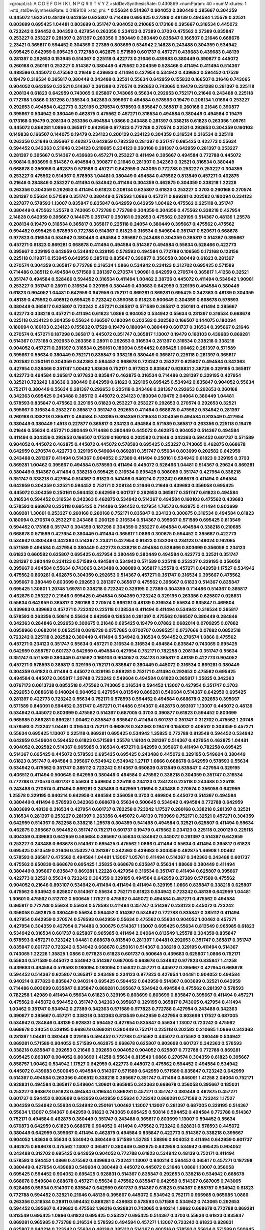 >groupList:
A C D E F G H I K L
N P Q R S T V Y Z 
>stdDevSynthesisRate:
0.430869 
>numParam:
40
>numMixtures:
1
>std_stdDevSynthesisRate:
0.0189108
>std_phi:
***
0.55634 0.514367 0.904052 0.380449 0.395667 0.304359 0.445072 1.63251 0.48139 0.642959
0.625807 0.714486 0.695425 0.27389 0.48139 0.494584 1.25578 0.32521 0.803699 0.695425
1.04481 0.803699 0.351747 0.904052 0.210685 0.173168 0.395667 0.316534 0.445072 0.723242
0.594452 0.304359 0.427954 0.263356 0.234123 0.27389 0.3703 0.475562 0.27389 0.835847
0.253227 0.253227 0.281397 0.281397 0.263356 0.380449 0.380449 0.835847 0.166507 0.21646
0.668678 2.23421 0.365817 0.594452 0.304359 0.27389 0.803699 0.534942 2.14828 0.243488
0.304359 0.534942 0.695425 0.642959 0.695425 0.772788 0.462875 0.571589 0.601737 0.457271
0.439683 0.439683 0.48139 0.281397 0.292653 0.153945 0.514367 0.225118 0.422773 0.21646
0.439683 0.380449 0.390877 0.445072 0.260168 0.250161 0.253227 0.514367 0.380449 0.475562
0.304359 0.528466 0.411494 0.411494 0.514367 0.488596 0.445072 0.475562 0.21646 0.439683
0.411494 0.427954 0.534942 0.439683 0.594452 0.17529 0.19479 0.316534 0.365817 0.380449
0.243488 0.32521 0.55634 0.642959 0.155832 0.166507 0.21646 0.743065 0.904052 0.642959
0.32521 0.514367 0.361388 0.270574 0.292653 0.743065 0.19479 0.231288 0.281397 0.225118
0.208134 0.61823 0.642959 0.743065 0.625807 0.743065 0.55634 0.292653 0.752171 0.21646
0.243488 0.225118 0.772788 1.0866 0.187298 0.138534 0.342363 0.395667 0.494584 0.578593
0.19479 0.208134 1.01694 0.253227 0.292653 0.494584 0.422773 0.329195 0.270574 0.578593
0.835847 0.365817 0.260168 0.21646 0.390877 0.395667 0.534942 0.380449 0.462875 0.475562
0.457271 0.316534 0.494584 0.380449 0.494584 0.19479 0.173168 0.19479 0.208134 0.263356
0.494584 1.0866 0.243488 0.281397 0.338218 0.61823 0.263356 1.05761 0.445072 0.869281
1.0866 0.365817 0.642959 0.977823 0.772788 0.270574 0.32521 0.292653 0.304359 0.160103
0.149838 0.166507 0.144075 0.19479 0.234123 0.200129 0.234123 0.304359 0.316534 0.316534
0.225118 0.263356 0.21646 0.395667 0.462875 0.642959 0.782258 0.281397 0.351747 0.695425
0.422773 0.55634 0.594452 0.342363 0.21646 0.234123 0.210685 0.234123 0.260168 0.281397
0.642959 0.281397 0.253227 0.281397 0.395667 0.514367 0.439683 0.457271 0.253227 0.411494
0.395667 0.494584 0.772788 0.445072 0.50814 0.803699 0.514367 0.494584 0.390877 0.21646
0.281397 0.342363 0.32521 0.316534 0.380449 0.668678 0.356058 0.462875 0.571589 0.457271
0.642959 0.743065 0.772788 0.253227 0.253227 0.304359 0.253227 0.475562 0.514367 0.578593
1.04481 0.380449 0.494584 0.475562 0.813549 0.457271 0.462875 0.21646 0.284846 0.253227
0.411494 0.534942 0.411494 0.304359 0.462875 0.304359 0.338218 1.22228 0.263356 0.304359
0.292653 0.411494 0.61823 0.208134 0.625807 0.61823 0.253227 0.3703 0.260168 0.270574
0.281397 0.55634 0.571589 0.351747 0.380449 0.578593 1.0866 0.457271 0.869281 0.202582
0.180094 0.234123 0.227877 0.578593 1.13007 0.835847 0.835847 0.642959 0.642959 1.00462
0.475562 0.225118 0.351747 0.380449 0.475562 1.25578 0.743065 0.772788 0.772788 0.304359
0.304359 0.475562 0.338218 0.427954 2.14828 0.642959 0.395667 0.144075 0.351747 0.250161
0.292653 0.475562 0.329195 0.514367 0.48139 1.25578 0.208134 0.19479 0.316534 0.365817
0.365817 0.225118 0.24054 0.380449 0.395667 0.475562 0.475562 0.594452 0.695425 0.578593
0.772788 0.514367 0.61823 0.316534 0.549604 0.351747 0.520671 0.668678 0.977823 0.316534
0.534942 0.380449 0.494584 0.395667 0.243488 0.304359 0.365817 0.514367 0.395667 0.457271
0.61823 0.869281 0.668678 0.411494 0.494584 0.514367 0.494584 0.55634 0.528466 0.422773
0.395667 0.329195 0.642959 0.534942 0.329195 0.578593 0.494584 0.772788 0.106565 0.173168
0.123156 0.225118 0.119871 0.153945 0.642959 0.385112 0.835847 0.390877 0.356058 0.380449
0.61823 0.281397 0.270574 0.304359 0.365817 0.772788 0.316534 1.0866 0.534942 0.234123
0.312702 0.695425 0.571589 0.714486 0.385112 0.494584 0.571589 0.281397 0.270574 1.90981
0.642959 0.270574 0.365817 1.41258 0.32521 0.351747 0.494584 0.528466 0.594452 0.316534
0.411494 1.00462 2.38726 0.445072 0.411494 0.534942 1.90981 0.253227 0.351747 0.28911
0.316534 0.329195 0.380449 0.439683 0.642959 0.329195 0.494584 0.380449 0.61823 0.904052
1.04481 0.642959 0.642959 0.752171 0.869281 0.869281 0.695425 0.342363 0.48139 0.304359
0.48139 0.475562 0.406512 0.695425 0.723242 0.356058 0.61823 0.500645 0.304359 0.668678
0.578593 0.380449 0.365817 0.625807 0.723242 0.457271 0.365817 0.571589 0.365817 0.250161
0.411494 0.395667 0.422773 0.338218 0.457271 0.411494 0.61823 1.0866 0.904052 0.534942
0.55634 0.281397 0.316534 0.668678 0.225118 0.234123 0.304359 0.55634 0.166507 0.180094
0.202582 0.202582 0.166507 0.144075 0.180094 0.180094 0.160103 0.234123 0.155832 0.17529
0.19479 0.180094 0.380449 0.601737 0.316534 0.395667 0.21646 0.270574 0.457271 0.187298
0.365817 0.445072 0.351747 0.365817 1.13007 0.19479 0.160103 0.439683 0.869281 0.514367
0.173168 0.292653 0.263356 0.28911 0.292653 0.316534 0.281397 0.316534 0.338218 0.338218
0.904052 0.457271 0.281397 0.316534 0.250161 0.180094 0.594452 0.695425 1.00462 0.281397
0.571589 0.395667 0.55634 0.380449 0.752171 0.835847 0.338218 0.380449 0.365817 0.225118
0.281397 0.365817 0.202582 0.250161 0.304359 0.342363 0.594452 0.668678 0.723242 0.253227
0.625807 0.494584 0.342363 0.427954 0.528466 0.351747 1.00462 1.83636 0.752171 0.977823
0.835847 0.928831 2.38726 0.329195 0.365817 0.422773 0.494584 0.365817 0.977823 0.835847
0.462875 0.316534 0.714486 0.281397 0.329195 0.427954 0.32521 0.723242 1.83636 0.380449
0.642959 0.61823 0.329195 0.695425 0.534942 0.835847 0.904052 0.55634 0.752171 0.380449
0.55634 0.281397 0.292653 0.225118 0.243488 0.281397 0.292653 0.292653 0.260168 0.342363
0.695425 0.243488 0.385112 0.445072 0.234123 0.180094 0.19479 2.04064 0.380449 1.04481
0.578593 0.835847 0.475562 0.329195 0.61823 0.253227 0.253227 0.292653 0.270574 0.292653
0.32521 0.395667 0.316534 0.253227 0.365817 0.351747 0.292653 0.411494 0.668678 0.475562
0.534942 0.281397 0.260168 0.338218 0.365817 0.494584 0.743065 0.304359 0.316534 0.304359
0.494584 0.813549 0.427954 0.380449 0.380449 1.4513 0.227877 0.365817 0.234123 0.494584
0.571589 0.365817 0.263356 0.225118 0.19479 0.21646 0.55634 0.457271 0.380449 0.714486
0.380449 0.445072 0.462875 0.904052 0.514367 0.494584 0.411494 0.304359 0.292653 0.166507
0.17529 0.160103 0.202582 0.21646 0.342363 0.594452 0.601737 0.571589 0.904052 0.445072
0.462875 0.445072 0.445072 0.578593 0.695425 0.253227 0.743065 0.462875 0.668678 0.642959
0.270574 0.422773 0.329195 0.549604 0.869281 0.351747 0.55634 0.803699 0.202582 0.642959
0.243488 0.281397 0.411494 0.514367 0.904052 0.27389 0.411494 0.250161 0.534942 0.61823
0.329195 0.3703 0.869281 1.00462 0.395667 0.494584 0.578593 0.411494 0.445072 0.528466
1.04481 0.514367 0.29624 0.869281 0.380449 0.514367 0.411494 0.338218 0.695425 0.316534
0.695425 0.308089 0.351747 0.427954 0.338218 0.351747 0.338218 0.427954 0.514367 0.61823
0.541498 0.940214 0.723242 0.668678 0.411494 0.494584 0.642959 0.304359 0.32521 0.594452
0.752171 0.208134 0.21646 0.21646 0.439683 0.356058 0.695425 0.445072 0.304359 0.250161
0.594452 0.642959 0.601737 0.292653 0.365817 0.351747 0.61823 0.494584 0.316534 0.594452
0.316534 0.342363 0.462875 0.534942 0.514367 0.494584 0.160103 0.475562 0.439683 0.578593
0.668678 0.225118 0.695425 0.714486 0.594452 0.427954 1.76573 0.462875 0.411494 0.803699
0.869281 1.30601 0.253227 0.260168 0.260168 0.752171 0.835847 0.234123 0.300675 0.316534
0.494584 0.61823 0.180094 0.270574 0.253227 0.243488 0.200129 0.316534 0.514367 0.395667
0.571589 0.695425 0.813549 0.594452 0.173168 0.351747 0.304359 0.187298 0.304359 0.253227
0.494584 0.494584 0.338218 0.210685 0.668678 0.571589 0.427954 0.380449 0.411494 0.365817
1.0866 0.300675 0.594452 0.395667 0.422773 0.534942 0.380449 0.342363 0.514367 2.23421
0.427954 0.61823 0.133206 0.234123 0.148024 0.162065 0.571589 0.494584 0.427954 0.380449
0.422773 0.338218 0.494584 0.528466 0.803699 0.356058 0.234123 0.61823 0.660582 0.625807
0.695425 0.427954 0.380449 0.380449 0.494584 0.422773 0.32521 0.351747 0.281397 0.380449
0.234123 0.571589 0.494584 0.534942 0.571589 0.225118 0.253227 0.329195 0.356058 0.395667
0.494584 0.55634 0.743065 0.243488 0.308089 0.365817 1.25578 0.457271 0.642959 1.17527
0.534942 0.475562 0.869281 0.462875 0.304359 0.292653 0.514367 0.457271 0.351747 0.316534
0.395667 0.475562 0.395667 0.380449 0.803699 0.292653 0.281397 0.365817 0.475562 0.395667
0.61823 0.514367 0.835847 0.695425 1.30601 1.20748 1.69781 0.338218 0.723242 0.329195
0.27389 0.304359 0.714486 0.514367 0.365817 0.462875 0.253227 0.21646 0.695425 0.494584
0.304359 0.723242 0.329195 0.263356 0.625807 0.928831 0.55634 0.642959 0.365817 0.260168
0.270574 0.869281 0.48139 0.316534 0.55634 0.835847 0.469804 0.439683 0.439683 0.457271
0.723242 0.225118 0.138534 0.411494 0.411494 0.534942 0.316534 0.365817 0.578593 0.263356
0.50814 0.55634 0.642959 0.138534 0.281397 0.475562 0.166507 0.380449 0.284846 0.342363
0.284846 0.292653 0.300675 0.21646 0.695425 0.19479 0.07882 0.0682014 0.0709295 0.07882
0.0958966 0.0682014 0.0852518 0.0819728 0.0757885 0.0700707 0.0985251 0.0737666 0.07882 0.0852518
0.723242 0.225118 0.202582 0.380449 0.411494 0.534942 0.316534 0.594452 0.270574 1.0866
0.475562 0.457271 0.234123 0.351747 0.55634 0.457271 0.316534 0.316534 0.494584 0.835847
0.743065 0.695425 0.642959 0.858757 0.601737 0.642959 0.494584 0.427954 0.752171 0.782258
0.208134 0.351747 0.55634 0.351747 0.571589 0.380449 0.475562 0.160103 0.904052 0.234123
0.365817 0.48139 0.422773 0.904052 0.457271 0.578593 0.365817 0.329195 0.752171 0.835847
0.380449 0.445072 0.316534 0.869281 0.380449 0.304359 0.61823 0.411494 0.445072 0.329195
0.869281 0.752171 0.411494 0.292653 0.475562 0.695425 0.494584 0.445072 0.365817 1.20748
0.723242 0.549604 0.494584 0.61823 0.365817 1.35825 0.342363 0.0767173 0.0613738 0.0852518
0.475562 0.743065 0.316534 0.594452 1.13007 0.427954 0.351747 0.3703 0.292653 0.0886618
0.148024 0.904052 0.427954 0.813549 0.869281 0.549604 0.514367 0.642959 0.695425 0.281397
0.422773 0.723242 0.55634 0.752171 0.578593 0.594452 0.494584 0.668678 0.292653 0.395667
0.571589 0.846091 0.594452 0.351747 0.457271 0.714486 0.514367 0.462875 0.893107 1.13007
0.445072 0.48139 0.534942 0.445072 0.803699 0.475562 0.514367 0.687005 0.3703 0.390877
0.61823 0.594452 0.803699 0.965985 0.869281 0.869281 1.00462 0.835847 0.835847 0.411494
0.601737 0.351747 0.312702 0.475562 1.20748 0.578593 0.723242 1.04481 0.316534 0.752171
0.668678 0.342363 0.19479 0.155832 0.406512 0.304359 0.457271 0.55634 0.695425 1.13007
0.225118 0.869281 0.695425 0.534942 1.35825 0.772788 0.813549 0.594452 0.534942 0.642959
0.549604 0.594452 0.61823 0.571589 1.25578 1.16104 0.281397 0.514367 0.427954 0.462875
1.04481 0.904052 0.202582 0.514367 0.965985 0.316534 0.457271 0.642959 0.395667 0.411494
0.782258 0.695425 0.514367 0.695425 0.445072 0.578593 0.695425 0.695425 0.243488 0.445072
0.329195 0.549604 0.380449 0.61823 0.351747 0.494584 0.395667 0.534942 0.534942 1.27117
1.0866 0.668678 0.642959 0.578593 0.55634 0.534942 0.475562 0.351747 0.385112 0.723242
0.514367 0.650839 0.813549 0.835847 0.427954 0.329195 0.406512 0.411494 0.500645 0.642959
0.380449 0.494584 0.475562 0.338218 0.304359 0.351747 0.316534 0.772788 0.270574 0.601737
0.55634 0.549604 0.225118 0.234123 0.234123 0.225118 0.243488 0.225118 0.243488 0.270574
0.411494 0.869281 0.243488 0.642959 1.01694 0.243488 0.270574 0.356058 0.642959 1.25578
0.329195 0.940214 0.642959 0.494584 0.356058 0.3703 0.469804 0.445072 0.514367 0.494584
0.380449 0.411494 0.578593 0.342363 0.668678 0.55634 0.500645 0.534942 0.494584 0.772788
0.642959 0.803699 0.48139 0.316534 0.427954 0.601737 0.782258 0.723242 1.17527 0.260168
0.338218 0.281397 0.32521 0.316534 0.281397 0.253227 0.281397 0.263356 0.445072 0.48139
0.793969 0.752171 0.32521 0.457271 0.304359 0.642959 0.514367 0.782258 0.338218 1.25578
0.304359 0.541498 0.494584 0.32521 0.625807 0.411494 0.55634 0.462875 0.395667 0.594452
0.351747 0.752171 0.601737 0.19479 0.475562 0.234123 0.225118 0.200129 0.225118 0.304359
0.439683 0.642959 0.585684 0.395667 0.55634 0.534942 0.445072 0.281397 0.514367 0.642959
0.253227 0.243488 0.668678 0.514367 0.695425 0.475562 1.0866 0.411494 0.55634 0.411494
0.365817 0.61823 0.695425 0.813549 0.21646 0.253227 0.281397 0.342363 0.439683 0.304359
0.462875 1.46908 1.00462 0.578593 0.365817 0.475562 0.494584 1.04481 1.13007 1.05761
0.411494 0.514367 0.342363 0.243488 0.601737 0.475562 0.650839 0.668678 0.695425 1.35825
0.668678 0.835847 0.55634 1.88669 0.380449 0.411494 0.380449 0.395667 0.835847 0.869281
1.22228 0.427954 0.316534 0.351747 0.411494 0.625807 0.395667 0.422773 0.32521 0.55634
0.723242 0.304359 0.329195 0.494584 0.642959 0.27389 0.571589 0.475562 0.904052 0.21646
0.893107 0.534942 0.411494 0.411494 0.411494 0.329195 1.0866 0.835847 0.338218 0.625807
0.475562 0.534942 0.625807 0.514367 0.55634 0.752171 0.61823 0.534942 0.723242 0.48139
0.642959 1.04481 1.30601 0.475562 0.312702 0.500645 1.17527 0.475562 0.445072 0.494584
0.457271 0.475562 0.494584 0.365817 0.772788 0.55634 0.55634 0.578593 0.411494 0.351747
0.514367 0.234123 0.445072 0.723242 0.356058 0.462875 0.380449 0.55634 0.594452 0.514367
0.534942 0.772788 0.835847 0.385112 0.411494 0.427954 0.642959 0.270574 0.578593 0.642959
0.55634 0.475562 0.55634 0.904052 1.00462 0.457271 0.427954 0.304359 0.427954 0.714486
0.300675 0.514367 1.13007 0.695425 0.55634 0.813549 0.965985 0.61823 0.534942 0.316534
0.601737 0.625807 0.965985 0.411494 2.04064 0.813549 1.25578 0.304359 0.835847 0.578593
0.457271 0.723242 1.04481 0.668678 0.813549 0.281397 1.04481 0.292653 0.351747 0.365817
0.351747 0.835847 0.601737 0.723242 0.534942 0.668678 0.250161 0.514367 0.338218 0.329195
0.411494 0.514367 0.743065 1.22228 1.35825 1.0866 0.977823 0.61823 0.601737 0.500645
0.439683 0.625807 1.0866 0.752171 0.55634 0.571589 0.445072 0.534942 0.514367 0.687005
0.668678 0.534942 0.977823 0.835847 1.41258 0.439683 0.494584 0.578593 0.180094 0.180094
0.155832 0.457271 0.445072 0.395667 0.427954 0.668678 0.594452 0.514367 0.625807 0.365817
0.243488 0.234123 0.977823 0.427954 1.04481 0.904052 0.494584 0.940214 0.977823 0.835847
0.940214 0.695425 0.594452 0.642959 0.514367 0.803699 0.32521 0.642959 0.714486 0.803699
0.835847 0.835847 0.869281 0.395667 0.534942 0.494584 0.475562 0.281397 0.578593 0.782258
1.42989 0.411494 0.55634 0.61823 0.329195 0.803699 0.803699 0.835847 0.395667 0.411494
0.457271 0.475562 0.445072 0.594452 0.351747 0.342363 0.395667 0.329195 0.365817 0.743065
0.427954 0.411494 1.00462 0.351747 0.534942 0.27389 0.342363 0.571589 0.977823 0.772788
0.427954 0.243488 0.342363 0.390877 0.395667 0.457271 0.338218 0.342363 0.813549 0.642959
0.427954 0.803699 1.17527 0.687005 0.534942 0.284846 0.48139 0.928831 0.594452 0.427954
0.835847 0.55634 1.13007 0.723242 0.475562 0.668678 0.24054 0.329195 0.668678 0.869281
0.380449 0.752171 0.225118 0.202582 0.210685 1.0866 0.342363 0.281397 1.04481 0.380449
0.329195 0.594452 0.772788 0.475562 0.445072 0.475562 0.380449 0.534942 0.869281 0.571589
0.904052 0.571589 0.462875 0.668678 0.625807 0.803699 0.601737 0.342363 0.578593 0.338218
0.835847 0.292653 0.21646 0.292653 0.904052 0.904052 0.625807 0.772788 0.772788 0.869281
0.695425 0.893107 0.904052 0.803699 1.41258 0.55634 0.813549 1.0866 0.270574 0.304359
0.61823 0.395667 0.858757 1.00462 0.534942 1.17527 0.642959 0.422773 0.445072 0.475562
0.594452 0.494584 0.534942 0.445072 0.439683 0.500645 0.494584 0.514367 0.571589 0.642959
0.571589 0.835847 0.723242 0.642959 0.514367 0.494584 0.263356 0.406512 0.338218 0.395667
0.351747 0.411494 0.846091 1.41258 2.04064 0.752171 0.928831 0.494584 0.365817 0.549604
1.30601 0.965985 0.342363 0.668678 0.356058 0.395667 0.185031 0.253227 0.668678 0.61823
0.494584 0.316534 0.869281 0.457271 0.351747 0.380449 0.462875 0.457271 0.601737 0.594452
0.803699 0.642959 0.642959 0.55634 0.723242 0.869281 0.571589 0.723242 1.17527 0.304359
0.534942 0.55634 0.534942 0.250161 1.00462 1.13007 1.13007 0.281397 0.687005 0.329195
0.514367 0.55634 1.13007 0.514367 0.642959 0.61823 0.743065 0.695425 0.50814 0.594452
0.494584 0.772788 0.514367 0.752171 0.494584 0.462875 0.380449 0.351747 0.243488 0.365817
0.803699 1.13007 0.594452 0.55634 0.676873 0.642959 0.61823 0.668678 0.904052 0.411494
0.475562 0.723242 0.928831 0.578593 0.445072 0.380449 0.642959 0.395667 0.411494 0.462875
0.494584 0.835847 0.422773 0.514367 0.338218 0.395667 0.904052 1.83636 0.55634 0.534942
0.380449 0.571589 1.52785 1.58896 0.904052 0.411494 0.642959 0.601737 0.462875 0.668678
0.475562 1.13007 0.365817 0.380449 0.462875 0.642959 0.534942 0.695425 0.904052 0.243488
0.312702 0.695425 0.642959 0.904052 0.772788 0.61823 0.534942 0.48139 0.752171 0.411494
0.578593 0.594452 1.0866 0.475562 0.439683 0.723242 1.13007 0.940214 0.594452 0.365817
0.457271 0.187298 0.380449 0.427954 0.439683 0.549604 0.380449 0.445072 0.445072 0.21646
1.0866 1.13007 0.356058 0.695425 0.594452 0.904052 0.695425 0.928831 0.514367 0.835847
0.292653 0.338218 0.534942 0.668678 0.668678 0.549604 0.668678 0.457271 0.55634 0.475562
0.835847 0.642959 0.514367 0.687005 0.743065 0.528466 0.55634 0.514367 0.835847 0.642959
0.601737 0.514367 0.61823 0.514367 0.858757 0.534942 0.61823 0.772788 0.594452 0.32521
0.21646 0.48139 0.395667 0.445072 0.534942 0.752171 0.965985 0.965985 1.0866 0.263356
0.316534 0.28911 0.594452 0.869281 0.439683 0.578593 0.571589 0.534942 0.743065 0.292653
0.594452 0.395667 0.439683 0.475562 1.96216 0.928831 0.743065 0.940214 1.9862 0.668678
0.772788 0.869281 0.813549 0.695425 1.0866 0.61823 0.695425 0.253227 0.695425 0.514367
0.3703 0.55634 0.61823 0.835847 0.869281 0.965985 0.772788 0.316534 0.578593 0.494584
0.457271 1.13007 0.723242 0.61823 0.928831 0.625807 0.940214 0.723242 0.55634 0.48139
0.385112 0.514367 0.400516 0.578593 0.55634 0.571589 0.500645 0.977823 1.25578 0.475562
0.534942 0.185031 0.835847 0.329195 0.752171 0.457271 0.380449 0.475562 0.514367 0.263356
0.457271 0.395667 0.0997325 0.687005 0.668678 1.13007 0.743065 0.695425 0.514367 0.752171
0.571589 0.893107 0.594452 0.835847 0.803699 0.723242 0.835847 0.61823 0.439683 0.427954
0.55634 1.41258 0.743065 0.61823 0.904052 0.514367 0.743065 0.977823 0.752171 1.32202
0.594452 0.743065 0.803699 0.869281 0.695425 0.835847 0.660582 0.541498 0.578593 0.61823
0.835847 0.411494 0.457271 0.475562 0.904052 0.714486 0.494584 0.160103 0.192432 0.594452
0.514367 0.723242 0.904052 0.534942 0.427954 0.723242 0.380449 0.338218 0.365817 0.304359
0.342363 0.365817 0.329195 0.380449 0.351747 0.304359 0.338218 0.571589 0.457271 0.594452
0.514367 0.514367 0.462875 0.3703 0.514367 0.578593 0.904052 0.61823 0.32521 0.668678
0.940214 0.904052 0.782258 0.904052 0.846091 0.695425 0.514367 0.668678 0.782258 0.803699
0.723242 0.534942 0.723242 0.225118 0.411494 0.457271 0.475562 0.549604 0.494584 0.475562
0.55634 0.534942 0.904052 0.227877 0.494584 1.0866 0.534942 0.395667 0.601737 0.445072
0.61823 0.494584 0.642959 0.642959 0.162065 0.445072 0.55634 0.752171 0.752171 1.0866
0.270574 0.32521 0.281397 0.803699 0.475562 0.695425 0.965985 0.571589 0.514367 0.668678
0.904052 0.904052 0.457271 1.27117 0.494584 0.782258 0.292653 1.25578 0.411494 1.30601
0.427954 0.316534 1.01694 1.01694 1.30601 1.63251 0.594452 0.365817 1.13007 0.514367
0.743065 0.445072 0.445072 0.940214 0.395667 0.380449 0.260168 0.234123 0.21646 0.743065
0.835847 1.25578 0.714486 0.61823 0.457271 0.668678 0.772788 0.752171 0.270574 0.642959
0.243488 0.578593 0.365817 0.625807 0.514367 0.571589 0.803699 0.904052 0.594452 0.743065
0.723242 0.395667 0.380449 0.601737 0.869281 0.260168 0.19479 0.200129 0.904052 0.219112
0.534942 1.04481 0.772788 0.835847 1.76573 0.650839 0.803699 0.668678 0.594452 0.61823
0.571589 0.445072 0.138534 0.534942 1.00462 0.411494 0.965985 0.904052 0.380449 0.380449
0.329195 0.904052 1.32202 0.578593 0.514367 0.869281 0.411494 0.475562 0.292653 0.365817
0.406512 0.316534 0.316534 1.0866 0.714486 0.427954 0.411494 0.514367 0.494584 0.528466
0.743065 0.668678 0.835847 0.312702 0.514367 0.395667 0.578593 0.594452 0.743065 0.534942
0.534942 0.571589 0.351747 1.41258 0.869281 0.752171 0.534942 0.445072 0.578593 0.803699
0.782258 0.752171 0.292653 0.263356 0.260168 0.462875 0.27389 0.263356 0.55634 0.514367
0.439683 0.594452 0.422773 0.514367 0.904052 0.803699 0.316534 0.534942 0.253227 0.803699
0.514367 0.457271 0.457271 0.835847 0.549604 0.50814 0.494584 0.668678 0.411494 0.514367
0.594452 0.571589 0.395667 0.494584 0.594452 0.475562 0.642959 0.304359 0.356058 0.427954
0.743065 0.601737 0.61823 0.668678 0.695425 1.27117 0.395667 0.365817 0.752171 0.904052
0.928831 0.427954 0.494584 0.642959 0.668678 0.695425 1.00462 0.351747 0.411494 0.395667
0.571589 0.475562 0.406512 0.338218 0.475562 0.253227 0.281397 0.281397 0.803699 0.494584
0.281397 0.594452 0.782258 0.292653 0.835847 0.723242 0.578593 0.514367 0.723242 0.439683
0.549604 0.835847 0.494584 0.601737 0.534942 0.668678 0.281397 0.281397 0.351747 0.61823
0.642959 0.668678 0.668678 0.571589 0.782258 0.723242 0.743065 0.457271 0.48139 0.687005
0.743065 0.752171 0.594452 0.642959 0.260168 0.263356 0.55634 0.356058 0.668678 0.904052
0.494584 0.395667 0.316534 0.356058 0.55634 0.457271 0.803699 0.965985 0.803699 1.0866
0.594452 0.846091 0.642959 0.571589 0.534942 0.3703 0.642959 0.695425 0.904052 0.772788
0.668678 0.578593 0.494584 0.743065 0.514367 0.601737 0.940214 1.04481 1.16104 0.48139
0.281397 0.263356 0.292653 0.365817 0.650839 0.869281 0.281397 0.304359 0.243488 0.316534
0.234123 0.668678 0.55634 0.752171 0.462875 0.534942 0.411494 0.668678 0.342363 0.835847
0.284846 1.00462 1.17527 0.534942 0.723242 0.534942 1.0866 0.642959 0.144075 0.138534
1.01694 0.457271 0.571589 0.55634 0.625807 1.00462 0.594452 0.475562 1.0866 0.752171
0.61823 0.893107 0.549604 0.846091 1.0866 1.01694 0.231288 0.904052 0.475562 0.514367
0.61823 0.395667 0.439683 0.475562 0.61823 0.534942 0.601737 0.356058 0.940214 0.594452
0.772788 0.869281 0.55634 0.514367 0.752171 0.50814 0.395667 0.514367 0.977823 1.13007
1.00462 1.0866 0.723242 0.594452 0.475562 0.494584 0.462875 0.642959 0.411494 0.457271
0.514367 0.395667 0.571589 0.534942 0.772788 0.19479 0.904052 0.55634 0.723242 0.514367
0.594452 0.329195 0.549604 0.752171 0.594452 0.723242 0.55634 0.549604 0.642959 0.668678
0.329195 0.351747 0.475562 0.534942 0.3703 0.457271 0.411494 0.904052 0.202582 0.904052
0.977823 0.743065 0.439683 0.594452 0.813549 0.904052 1.17527 1.22228 1.32202 0.457271
0.281397 0.427954 0.571589 0.55634 0.411494 0.395667 0.153945 0.133206 0.578593 0.668678
0.695425 0.514367 0.514367 0.445072 1.3749 1.13007 0.338218 0.395667 0.534942 0.869281
0.514367 0.668678 0.904052 0.281397 0.243488 0.904052 1.00462 0.846091 0.292653 0.782258
0.743065 1.27117 0.110827 0.723242 0.514367 0.32521 0.752171 1.17527 0.61823 0.514367
0.365817 0.304359 1.20748 0.835847 0.904052 1.00462 0.514367 0.61823 0.695425 0.695425
0.723242 0.835847 0.571589 0.549604 1.17527 0.445072 0.365817 0.695425 0.514367 0.534942
0.445072 0.977823 0.835847 0.439683 1.20748 0.965985 0.395667 0.445072 0.3703 0.439683
0.475562 0.395667 0.494584 0.411494 0.668678 0.695425 0.351747 0.514367 0.534942 0.668678
0.253227 0.316534 0.457271 0.578593 1.46908 0.351747 0.940214 0.835847 0.427954 0.642959
0.187298 0.160103 0.260168 0.234123 0.284846 0.281397 0.270574 0.904052 0.714486 0.601737
0.494584 0.650839 0.601737 0.668678 0.642959 0.965985 1.13007 0.445072 0.253227 0.772788
0.395667 0.752171 0.351747 0.356058 0.342363 0.61823 0.723242 1.17527 0.772788 0.380449
0.411494 0.380449 0.534942 0.3703 0.445072 0.411494 0.534942 0.3703 0.534942 0.365817
0.365817 0.411494 0.642959 1.17527 0.772788 0.752171 0.594452 0.965985 0.427954 0.395667
0.514367 0.55634 1.00462 0.260168 0.219112 1.05761 0.904052 1.04481 0.752171 0.61823
0.422773 0.869281 0.835847 0.281397 0.329195 0.253227 0.365817 0.752171 0.594452 0.695425
0.61823 0.642959 0.625807 0.772788 0.61823 0.494584 0.329195 0.668678 0.723242 0.571589
0.752171 0.380449 0.642959 0.965985 0.534942 0.514367 0.695425 0.723242 0.772788 0.329195
0.32521 1.22228 1.04481 0.835847 1.0866 1.04481 0.61823 0.578593 0.835847 0.752171
0.514367 0.642959 0.395667 0.695425 0.803699 0.642959 0.342363 0.928831 1.00462 0.243488
0.338218 0.457271 0.534942 0.514367 0.642959 0.723242 0.351747 0.904052 1.04481 1.13007
0.534942 0.55634 0.534942 0.475562 0.475562 0.411494 0.494584 0.668678 0.813549 0.642959
0.803699 0.475562 0.380449 0.534942 0.520671 0.365817 0.668678 0.534942 0.642959 0.835847
0.61823 1.0866 0.772788 0.668678 1.00462 1.04481 0.342363 0.500645 0.528466 0.534942
0.594452 0.514367 0.752171 0.869281 0.549604 0.395667 0.27389 0.329195 0.494584 0.411494
0.316534 0.835847 0.380449 0.695425 0.338218 1.22228 0.940214 0.642959 0.723242 0.723242
0.676873 0.422773 1.07345 0.351747 0.380449 0.411494 0.803699 0.395667 0.270574 0.695425
0.439683 0.752171 1.65252 0.594452 0.534942 0.714486 1.0866 0.427954 0.475562 0.668678
0.835847 0.723242 0.904052 0.514367 0.578593 0.650839 0.695425 0.904052 0.803699 0.687005
1.30601 0.475562 1.01694 0.642959 0.528466 0.743065 0.475562 0.642959 0.782258 0.642959
0.395667 0.475562 0.208134 0.200129 0.445072 0.411494 0.462875 1.00462 0.893107 0.772788
0.858757 0.514367 0.772788 0.782258 0.695425 0.625807 0.578593 0.803699 0.427954 0.534942
0.475562 0.457271 0.411494 0.48139 0.571589 0.668678 0.752171 0.723242 0.835847 0.869281
0.668678 0.642959 0.835847 1.0866 0.475562 0.395667 0.380449 0.835847 0.803699 0.601737
0.642959 0.687005 0.514367 0.772788 0.869281 0.743065 0.668678 0.695425 0.625807 1.52785
0.494584 0.351747 0.411494 0.668678 0.904052 0.695425 0.514367 0.61823 0.534942 0.803699
0.475562 0.243488 0.61823 0.642959 1.27117 0.457271 0.411494 0.281397 0.846091 0.714486
0.395667 0.351747 0.650839 0.723242 0.772788 0.695425 0.48139 0.642959 0.594452 0.395667
1.00462 1.27117 0.578593 0.635175 0.494584 0.351747 0.695425 0.385112 0.32521 0.668678
0.642959 0.835847 0.835847 0.549604 0.752171 0.395667 0.475562 0.940214 1.25578 0.514367
0.494584 0.514367 0.650839 0.61823 0.835847 0.462875 0.457271 0.534942 0.904052 0.304359
1.58896 0.494584 0.514367 0.846091 0.601737 0.395667 0.365817 0.534942 0.61823 0.27389
0.250161 0.514367 0.660582 0.571589 0.594452 0.549604 0.835847 0.803699 1.30601 0.427954
1.71862 0.977823 0.668678 0.803699 0.571589 0.752171 0.494584 0.549604 0.475562 0.0819728
1.76573 0.571589 0.650839 0.594452 0.601737 0.316534 1.52785 0.380449 0.695425 0.445072
0.270574 0.594452 0.668678 0.714486 0.180094 0.668678 0.695425 0.772788 0.528466 0.231288
0.395667 0.514367 0.411494 0.380449 0.439683 0.55634 0.869281 0.772788 0.445072 1.00462
1.0866 1.04481 0.869281 0.61823 0.534942 0.514367 0.494584 0.534942 0.514367 0.594452
0.187298 0.457271 0.475562 0.19479 0.243488 0.187298 0.411494 0.457271 0.723242 0.380449
0.803699 0.55634 0.723242 0.642959 0.772788 0.534942 0.835847 0.668678 0.475562 0.395667
0.803699 0.835847 0.445072 0.427954 0.534942 0.439683 0.594452 0.714486 0.928831 0.475562
0.514367 0.625807 0.427954 0.642959 0.835847 1.13007 0.61823 0.695425 0.55634 1.0866
0.772788 0.695425 0.462875 0.32521 0.695425 0.48139 0.835847 0.940214 0.813549 0.752171
1.0866 0.494584 0.714486 0.695425 0.475562 0.351747 0.642959 0.594452 0.475562 0.351747
0.263356 0.292653 0.549604 0.625807 0.338218 0.869281 1.01694 0.668678 0.695425 0.427954
0.578593 0.411494 0.514367 0.965985 0.772788 0.55634 0.642959 0.250161 0.534942 0.695425
0.342363 0.642959 0.695425 0.714486 0.668678 0.803699 0.494584 0.835847 0.772788 0.714486
0.743065 0.263356 1.20748 0.457271 0.772788 0.416537 0.594452 0.292653 0.270574 0.534942
0.723242 0.351747 0.803699 0.406512 0.494584 0.292653 0.534942 0.61823 0.803699 1.00462
0.904052 1.04481 0.316534 0.351747 0.356058 0.475562 0.869281 0.940214 0.940214 1.16104
1.04481 1.00462 0.380449 0.642959 0.312702 0.494584 1.04481 0.668678 0.304359 0.365817
0.351747 0.411494 0.342363 0.488596 0.365817 0.411494 0.411494 0.395667 0.395667 0.514367
0.549604 0.782258 1.9862 0.243488 0.514367 0.439683 0.292653 0.494584 0.234123 0.329195
0.752171 0.316534 0.208134 0.219112 1.0866 0.406512 0.48139 0.457271 0.534942 0.475562
0.316534 0.380449 0.642959 1.00462 1.17527 0.475562 0.61823 0.803699 0.660582 0.494584
0.462875 0.61823 0.858757 0.549604 0.316534 0.904052 0.365817 0.772788 0.835847 0.668678
0.869281 0.650839 0.695425 1.0866 0.427954 1.17527 0.462875 0.365817 0.406512 0.395667
0.835847 0.422773 0.904052 1.0866 1.00462 1.90981 0.642959 0.695425 0.940214 0.475562
0.48139 0.32521 1.30601 1.04481 0.571589 0.439683 0.342363 0.439683 0.260168 0.514367
0.803699 1.13007 0.427954 0.144075 0.208134 0.208134 0.312702 0.225118 1.01694 0.723242
0.940214 0.578593 0.723242 0.668678 0.61823 0.668678 0.494584 0.642959 0.475562 0.650839
0.225118 0.475562 0.514367 0.304359 0.904052 1.0866 0.594452 0.329195 0.395667 0.803699
0.61823 0.61823 0.668678 0.743065 0.668678 0.772788 0.772788 1.25578 0.61823 0.743065
0.642959 0.380449 0.703947 0.594452 2.06565 2.29545 0.243488 0.687005 0.772788 0.977823
1.04481 1.04481 1.00462 1.00462 0.772788 0.858757 0.782258 1.0866 1.13007 0.494584
0.514367 0.457271 0.723242 0.351747 0.32521 0.695425 0.668678 0.752171 0.772788 0.32521
0.514367 0.462875 0.534942 0.642959 0.281397 0.304359 0.304359 0.475562 0.304359 0.427954
0.304359 0.351747 0.329195 0.24054 0.253227 0.695425 0.304359 0.422773 0.772788 0.803699
0.380449 1.22228 0.351747 0.835847 0.475562 1.58896 0.427954 0.594452 0.427954 0.642959
0.514367 0.395667 0.411494 0.385112 0.475562 0.395667 0.668678 0.411494 0.365817 0.292653
0.743065 0.494584 0.494584 1.04481 0.514367 0.351747 0.395667 0.365817 0.365817 0.173168
0.380449 0.928831 0.202582 0.270574 0.11526 0.11526 0.119871 0.119871 0.149838 0.144075
0.155832 0.520671 0.445072 0.743065 1.13007 0.380449 0.520671 0.27389 0.835847 0.695425
0.488596 0.494584 0.316534 0.351747 0.642959 0.356058 0.351747 0.365817 0.514367 0.316534
0.594452 0.61823 0.445072 1.13007 0.427954 1.41258 0.687005 0.642959 0.977823 0.475562
0.594452 0.695425 1.65252 1.69781 1.04481 0.29624 0.514367 1.22228 0.411494 0.594452
1.35825 1.46908 0.668678 0.316534 0.375843 0.351747 1.0866 0.457271 0.457271 0.304359
0.422773 0.578593 0.514367 0.55634 0.642959 0.445072 0.304359 1.69781 0.494584 0.439683
0.846091 0.457271 0.578593 0.0819728 0.0886618 0.0958966 0.0700707 0.07882 0.0819728 0.0682014
0.110827 0.0852518 0.0985251 0.0947356 0.0875884 0.0852518 0.0852518 0.128083 0.571589 0.534942
0.846091 0.668678 0.869281 0.427954 0.475562 0.534942 0.462875 0.61823 0.752171 0.642959
0.55634 0.803699 0.549604 0.534942 1.30601 0.281397 0.270574 0.270574 0.243488 0.380449
0.904052 0.61823 0.475562 0.869281 2.04064 0.304359 0.48139 2.75895 2.38726 0.365817
0.395667 0.494584 0.329195 0.462875 0.365817 0.439683 0.594452 0.571589 0.835847 0.494584
0.281397 0.422773 1.83636 1.83636 0.752171 0.292653 0.475562 0.445072 0.534942 0.411494
0.494584 1.9862 0.234123 0.281397 0.534942 0.395667 0.494584 0.642959 0.549604 0.520671
0.457271 0.534942 0.234123 0.869281 0.549604 0.928831 0.514367 0.225118 1.83636 1.00462
0.578593 0.534942 0.534942 0.210685 0.55634 0.514367 2.29545 0.494584 1.16104 0.411494
0.55634 0.668678 0.549604 0.642959 0.668678 0.695425 0.772788 0.642959 0.695425 0.668678
1.01694 0.601737 0.835847 0.351747 0.514367 0.528466 0.494584 0.494584 0.549604 0.514367
0.723242 0.427954 0.61823 0.549604 0.835847 0.475562 0.316534 0.365817 0.380449 0.445072
0.494584 0.234123 0.514367 0.772788 0.514367 0.329195 0.457271 0.411494 0.380449 0.292653
1.35825 0.29624 0.668678 0.439683 0.772788 0.835847 0.380449 0.365817 0.940214 0.365817
0.695425 0.356058 0.457271 0.395667 0.695425 0.395667 0.338218 0.422773 0.406512 0.457271
0.329195 0.316534 0.411494 0.439683 0.571589 0.514367 0.445072 0.534942 0.329195 0.422773
0.534942 0.55634 0.514367 1.83636 0.571589 0.395667 0.514367 0.406512 0.3703 0.395667
0.534942 0.457271 0.904052 0.642959 0.445072 0.61823 0.642959 0.541498 0.743065 0.594452
0.411494 0.445072 0.514367 0.475562 0.594452 0.445072 0.571589 0.342363 0.601737 0.835847
0.422773 0.365817 0.457271 0.427954 0.395667 0.61823 0.549604 0.772788 0.594452 0.475562
0.601737 0.514367 0.380449 0.642959 1.96216 0.395667 0.668678 0.668678 0.695425 0.380449
0.904052 0.365817 0.380449 0.385112 0.772788 0.642959 0.940214 0.365817 0.411494 0.48139
0.365817 0.400516 0.210685 0.365817 0.380449 1.00462 0.380449 0.329195 0.304359 0.342363
0.380449 0.571589 0.253227 0.284846 0.375843 0.356058 0.475562 0.365817 0.571589 0.304359
0.594452 0.695425 0.835847 0.635175 0.528466 0.928831 0.940214 0.21646 0.253227 0.234123
0.520671 0.316534 0.243488 0.668678 1.05761 2.04064 0.445072 0.395667 0.304359 1.83636
2.23421 0.380449 0.284846 0.55634 0.380449 1.83636 0.534942 0.475562 1.96216 0.534942
1.90981 1.83636 0.835847 2.12227 0.329195 0.180094 0.205614 0.55634 0.61823 1.90981
0.601737 0.642959 0.650839 0.427954 0.439683 0.439683 1.05761 0.48139 0.835847 0.457271
0.411494 1.90981 0.55634 2.38726 0.445072 1.04481 0.594452 0.514367 0.534942 0.578593
0.514367 0.253227 0.243488 0.439683 0.475562 0.514367 0.48139 0.411494 0.61823 1.9862
0.514367 0.312702 0.642959 0.329195 0.380449 0.514367 1.83636 0.462875 0.356058 0.427954
0.695425 0.342363 0.594452 0.390877 0.660582 0.365817 0.395667 0.411494 0.528466 0.400516
0.549604 0.475562 0.395667 0.752171 0.395667 0.668678 0.494584 0.243488 0.180094 0.869281
0.260168 2.23421 0.534942 0.365817 0.380449 0.427954 0.835847 0.400516 0.55634 0.601737
0.250161 0.225118 0.281397 0.475562 0.406512 0.457271 0.642959 0.723242 0.61823 0.439683
0.457271 0.514367 0.187298 0.21646 0.292653 0.61823 0.439683 0.411494 0.411494 0.462875
0.411494 0.695425 0.61823 0.292653 0.29624 0.292653 0.772788 0.782258 1.13007 0.642959
0.695425 0.904052 0.904052 0.803699 0.351747 0.571589 0.494584 0.514367 0.601737 1.00462
1.76573 1.9862 0.835847 0.835847 1.76573 0.904052 2.12227 0.869281 2.14828 1.25578
0.977823 0.928831 0.494584 1.01694 0.743065 0.695425 0.395667 1.13007 0.61823 0.50814
0.571589 0.494584 0.475562 0.642959 0.714486 0.904052 0.61823 0.571589 0.55634 0.642959
0.668678 0.494584 0.642959 2.06565 0.743065 0.225118 0.210685 0.253227 0.210685 0.166507
0.210685 1.05761 0.380449 0.695425 0.772788 0.380449 0.723242 0.668678 0.61823 0.462875
0.772788 0.475562 0.55634 0.835847 1.76573 0.411494 0.427954 0.534942 1.17527 1.76573
0.494584 0.365817 0.55634 1.0866 0.304359 0.411494 0.329195 1.90981 0.422773 2.06565
0.411494 0.642959 0.32521 0.304359 1.69781 0.594452 0.494584 0.601737 0.395667 0.601737
0.253227 0.250161 0.316534 0.263356 0.284846 0.904052 0.316534 0.304359 0.304359 0.351747
0.411494 1.0866 0.342363 0.494584 0.351747 0.312702 0.695425 1.13007 1.41258 1.04481
1.00462 0.835847 1.16104 0.835847 0.695425 0.427954 0.390877 0.625807 0.835847 0.457271
0.782258 0.743065 0.803699 0.772788 0.940214 0.869281 0.445072 0.869281 1.83636 0.406512
0.668678 0.714486 0.494584 0.380449 0.356058 0.904052 0.292653 0.380449 0.380449 0.284846
0.457271 0.422773 0.55634 0.743065 0.594452 0.668678 0.445072 0.835847 0.723242 0.55634
0.3703 0.406512 0.457271 0.243488 0.642959 0.549604 0.427954 0.427954 0.24054 0.27389
0.534942 0.514367 0.772788 0.395667 0.316534 0.475562 0.380449 0.338218 1.9862 0.687005
0.475562 0.351747 0.457271 0.263356 0.457271 0.642959 0.253227 0.668678 0.695425 0.439683
0.772788 0.714486 0.571589 0.846091 0.153945 0.316534 0.534942 0.234123 0.475562 0.365817
1.35825 0.601737 0.534942 0.61823 0.21646 0.395667 0.284846 0.329195 0.427954 0.668678
1.69781 1.32202 0.514367 0.977823 0.695425 0.380449 0.55634 1.63251 0.234123 1.04481
0.457271 1.76573 0.695425 0.380449 0.365817 0.494584 0.752171 0.594452 0.61823 0.514367
0.427954 0.528466 0.342363 0.304359 0.32521 0.144075 0.578593 0.395667 0.772788 0.940214
0.835847 0.494584 0.427954 0.316534 0.316534 0.270574 0.365817 0.365817 0.427954 1.76573
1.76573 1.69781 0.475562 0.281397 0.263356 0.329195 1.83636 0.281397 0.380449 0.380449
0.743065 0.835847 0.803699 0.714486 0.813549 1.30601 0.534942 0.457271 0.475562 0.642959
0.642959 0.439683 0.219112 1.90981 0.594452 0.528466 0.439683 0.406512 0.19479 0.281397
0.329195 0.55634 1.00462 0.457271 2.12227 0.578593 0.439683 0.342363 0.243488 0.234123
0.281397 0.514367 0.338218 0.395667 0.351747 0.500645 0.494584 0.210685 0.803699 0.55634
0.457271 0.782258 0.427954 0.534942 0.281397 0.439683 0.743065 0.292653 0.243488 0.292653
0.250161 0.281397 0.772788 0.427954 0.342363 0.304359 0.48139 0.594452 0.380449 0.292653
0.243488 0.835847 0.475562 0.48139 0.427954 0.642959 0.457271 0.375843 0.153945 0.329195
0.752171 0.772788 0.534942 0.534942 0.439683 0.475562 0.475562 1.90981 0.625807 0.329195
0.187298 0.601737 0.668678 0.55634 0.338218 0.445072 0.263356 1.04481 0.234123 0.180094
0.281397 0.427954 0.772788 0.803699 0.445072 0.225118 0.316534 0.281397 0.260168 0.514367
0.668678 0.155832 0.210685 0.411494 0.439683 0.594452 0.380449 0.351747 0.494584 0.462875
0.284846 0.395667 0.55634 0.782258 0.411494 0.714486 0.445072 0.292653 0.338218 0.304359
0.253227 0.338218 0.514367 0.411494 0.284846 0.316534 0.356058 0.365817 0.395667 0.342363
0.292653 0.869281 0.225118 0.200129 0.225118 0.243488 0.263356 0.202582 0.270574 0.263356
0.243488 0.351747 0.234123 0.243488 0.270574 0.24054 0.292653 0.27389 0.284846 0.253227
0.32521 0.475562 0.514367 0.55634 0.395667 0.243488 0.411494 0.534942 0.61823 0.534942
0.475562 0.528466 0.695425 0.356058 0.494584 0.594452 0.395667 0.488596 0.457271 0.365817
0.395667 0.571589 0.928831 1.0866 0.695425 0.578593 1.04481 1.58896 0.270574 0.304359
0.578593 0.578593 0.61823 0.687005 0.342363 0.439683 0.236992 0.304359 0.351747 0.578593
0.439683 0.395667 0.61823 0.380449 0.395667 0.514367 0.772788 0.292653 0.365817 0.445072
0.411494 0.494584 0.462875 0.869281 0.395667 0.514367 0.329195 0.578593 0.61823 0.642959
1.88669 1.76573 2.04064 0.457271 0.494584 0.668678 0.743065 0.494584 0.219112 0.202582
0.19479 0.187298 0.411494 0.668678 0.11526 0.514367 0.457271 0.0922083 0.243488 0.110827
0.091092 0.292653 0.260168 0.304359 0.281397 0.316534 0.234123 0.260168 0.250161 0.329195
0.351747 0.338218 0.3703 0.281397 0.304359 0.365817 0.514367 0.723242 0.61823 1.04481
0.411494 0.904052 2.38726 0.192432 0.225118 0.225118 0.494584 0.185031 0.457271 0.292653
0.365817 0.514367 0.494584 0.772788 0.304359 0.292653 0.342363 0.281397 0.225118 0.55634
0.61823 0.380449 0.594452 0.928831 0.55634 0.642959 0.494584 0.48139 0.439683 0.835847
0.55634 0.668678 0.514367 0.61823 0.528466 0.965985 0.743065 0.338218 0.365817 0.752171
0.772788 0.395667 0.782258 0.411494 0.475562 0.457271 0.835847 0.411494 0.380449 0.445072
0.55634 0.427954 0.439683 0.427954 0.723242 0.578593 0.457271 0.365817 0.356058 0.61823
0.534942 0.411494 0.534942 0.475562 0.462875 1.04481 0.642959 0.578593 0.457271 0.594452
0.594452 0.342363 0.494584 0.61823 0.422773 0.439683 0.395667 0.380449 0.439683 0.380449
0.534942 0.439683 0.365817 0.316534 0.304359 0.263356 0.329195 0.342363 0.445072 0.385112
0.395667 0.445072 0.427954 0.494584 0.514367 0.439683 0.494584 0.594452 0.594452 0.594452
0.668678 0.752171 0.772788 0.380449 0.534942 0.928831 0.695425 0.803699 1.00462 0.292653
0.260168 0.234123 0.21646 0.494584 0.61823 0.231288 0.243488 0.219112 0.234123 0.329195
0.316534 0.457271 0.772788 0.904052 0.514367 0.55634 0.55634 0.138534 0.316534 0.304359
0.243488 0.380449 0.594452 0.940214 0.395667 0.427954 0.549604 0.514367 0.578593 0.457271
0.514367 0.668678 0.445072 0.695425 0.514367 0.351747 1.13007 0.61823 1.00462 0.61823
0.578593 0.940214 0.858757 0.668678 0.977823 2.29545 0.835847 0.835847 0.61823 0.668678
0.803699 1.25578 0.752171 1.13007 0.642959 0.395667 0.534942 0.514367 0.61823 0.752171
0.668678 0.385112 0.578593 0.475562 0.514367 0.263356 1.00462 0.439683 0.500645 0.668678
0.365817 0.514367 0.411494 0.32521 0.578593 0.534942 0.329195 0.281397 0.342363 0.292653
0.422773 0.260168 0.21646 0.316534 0.475562 0.772788 2.20716 0.940214 1.96216 0.772788
1.00462 1.69781 0.803699 0.625807 0.835847 2.38726 2.29545 1.13007 0.488596 0.642959
0.803699 1.30601 0.475562 0.439683 0.869281 1.32202 0.202582 0.312702 1.13007 0.243488
0.668678 0.234123 0.695425 0.695425 0.642959 0.668678 0.55634 0.55634 0.514367 0.365817
0.869281 0.904052 0.714486 0.752171 0.208134 0.571589 0.695425 2.04064 0.253227 0.594452
0.329195 0.695425 0.270574 0.270574 0.292653 0.462875 0.601737 0.893107 0.571589 0.416537
1.69781 1.0866 0.928831 0.32521 0.29624 0.395667 0.427954 1.04481 1.41258 0.928831
1.17527 0.869281 0.772788 0.869281 0.835847 0.208134 0.19479 0.253227 0.457271 0.549604
1.69781 0.668678 0.439683 0.260168 0.304359 0.365817 0.312702 2.38726 2.04064 1.83636
0.668678 0.668678 2.12227 1.90981 0.594452 0.772788 0.61823 0.594452 0.427954 1.0866
1.32202 0.514367 0.782258 0.494584 0.462875 1.22228 0.904052 0.422773 0.928831 0.571589
0.351747 0.281397 0.329195 0.342363 1.04481 0.351747 0.316534 1.83636 0.594452 2.04064
2.12227 0.395667 0.475562 0.445072 0.494584 0.835847 0.61823 0.835847 0.668678 0.835847
1.9862 0.494584 0.940214 0.695425 0.858757 0.940214 0.803699 0.668678 0.351747 0.594452
0.395667 0.695425 0.835847 1.63251 0.494584 0.514367 0.772788 0.55634 0.534942 0.904052
0.869281 0.977823 0.772788 0.514367 2.20716 1.90981 0.48139 0.549604 0.752171 0.723242
0.534942 0.338218 1.0866 0.439683 0.234123 0.695425 0.202582 0.263356 0.187298 0.200129
0.48139 1.90981 0.445072 0.411494 1.90981 0.281397 0.234123 0.869281 1.76573 0.514367
0.55634 0.457271 0.514367 0.380449 0.380449 0.406512 2.06565 0.351747 0.514367 0.594452
1.9862 0.642959 0.316534 0.422773 0.411494 0.427954 0.475562 0.284846 1.83636 1.69781
0.642959 1.83636 0.594452 1.35825 0.668678 0.835847 0.835847 0.928831 0.475562 0.723242
0.514367 0.514367 0.772788 0.61823 0.625807 0.601737 0.752171 0.571589 1.69781 0.427954
0.338218 0.475562 0.457271 0.365817 0.642959 0.365817 2.12227 0.782258 0.813549 0.940214
0.514367 0.625807 0.342363 1.9862 0.304359 2.38726 0.281397 1.76573 2.38726 0.32521
0.601737 0.342363 0.351747 0.549604 0.61823 0.528466 0.893107 1.05761 0.642959 0.55634
1.13007 1.76573 0.427954 1.76573 0.494584 1.27117 1.11638 0.642959 0.940214 0.225118
0.270574 0.475562 0.27389 0.528466 0.534942 0.457271 0.439683 0.494584 0.281397 0.380449
0.457271 0.263356 0.292653 0.433198 0.494584 0.723242 0.395667 0.55634 0.668678 0.102466
0.723242 0.110827 0.162065 0.462875 0.534942 0.714486 0.803699 1.76573 0.534942 1.85886
0.380449 0.219112 0.243488 0.21646 0.270574 0.243488 0.292653 0.182301 0.177914 0.243488
0.316534 0.475562 0.243488 0.234123 0.292653 0.395667 0.642959 0.260168 0.578593 0.380449
0.695425 0.904052 0.365817 0.772788 0.642959 0.642959 1.9862 0.695425 0.578593 0.695425
0.365817 0.21646 0.260168 0.250161 0.260168 0.270574 0.281397 0.534942 0.200129 0.32521
0.351747 0.48139 0.427954 0.534942 0.714486 1.0866 0.270574 0.263356 1.13007 0.668678
0.869281 0.395667 0.904052 0.494584 0.803699 0.668678 0.893107 0.61823 0.668678 0.253227
0.462875 0.380449 0.316534 0.445072 0.427954 0.192432 0.411494 0.55634 0.494584 0.571589
0.668678 0.329195 0.292653 0.365817 0.439683 2.48275 0.225118 0.281397 0.19479 0.253227
0.445072 0.928831 0.772788 0.687005 1.04481 1.00462 0.668678 0.55634 0.534942 0.61823
0.411494 0.457271 0.457271 0.50814 0.534942 0.601737 0.55634 0.782258 0.904052 0.514367
0.528466 0.668678 0.380449 0.234123 0.803699 0.514367 1.17527 1.0866 0.514367 0.395667
0.395667 0.250161 0.380449 1.9862 1.9862 0.475562 0.514367 0.395667 0.365817 0.365817
0.500645 0.462875 2.12227 0.439683 0.594452 0.940214 0.904052 0.714486 0.445072 0.365817
0.342363 0.494584 0.462875 0.494584 0.61823 0.55634 0.869281 0.578593 0.395667 0.427954
0.534942 1.04481 1.01694 0.411494 0.514367 0.380449 0.234123 0.234123 0.601737 0.475562
0.342363 0.695425 0.642959 0.772788 0.668678 0.772788 0.462875 0.427954 0.395667 0.642959
0.55634 0.329195 0.571589 0.380449 0.411494 0.571589 0.445072 0.514367 0.329195 0.642959
0.427954 0.365817 0.514367 0.494584 0.494584 0.292653 0.304359 0.329195 0.390877 0.427954
0.782258 0.642959 0.772788 0.27389 0.462875 0.601737 0.904052 0.803699 1.58896 0.803699
1.04481 0.695425 0.380449 0.445072 0.439683 0.395667 0.457271 1.17527 1.0866 0.869281
0.695425 0.55634 1.17527 0.514367 1.04481 0.668678 0.457271 0.55634 0.55634 0.61823
0.578593 0.695425 0.714486 0.365817 1.78737 0.457271 0.411494 0.475562 0.534942 0.528466
0.549604 0.695425 0.904052 0.743065 0.534942 0.494584 0.462875 0.338218 0.411494 0.904052
0.940214 0.475562 0.904052 0.642959 1.0866 1.22228 0.803699 0.803699 0.904052 0.723242
1.69781 0.642959 0.928831 0.743065 0.835847 0.743065 0.714486 0.752171 0.61823 0.625807
0.752171 1.0866 0.803699 0.714486 0.642959 0.772788 2.65284 0.695425 0.411494 0.3703
0.457271 0.494584 0.439683 0.549604 0.528466 0.500645 0.650839 0.723242 0.965985 0.365817
0.534942 1.76573 0.869281 0.534942 0.462875 0.835847 0.514367 0.723242 0.202582 0.180094
0.231288 0.660582 0.772788 0.642959 0.743065 0.772788 0.202582 0.695425 0.835847 1.0866
0.534942 1.76573 0.475562 0.55634 0.427954 0.445072 0.395667 0.835847 0.772788 0.351747
0.395667 0.475562 2.20716 0.534942 0.668678 2.12227 0.571589 0.782258 0.411494 0.494584
0.695425 0.723242 0.772788 0.940214 0.411494 0.48139 1.90981 0.977823 0.965985 0.601737
0.351747 0.965985 0.642959 0.316534 0.514367 0.400516 2.04064 0.835847 1.04481 0.904052
0.494584 0.642959 0.439683 0.462875 0.439683 0.578593 0.695425 0.475562 0.743065 0.625807
0.594452 0.940214 0.427954 0.977823 0.642959 0.965985 0.869281 0.61823 0.422773 0.457271
0.395667 0.316534 0.904052 0.940214 0.351747 0.263356 0.208134 0.208134 0.514367 0.642959
0.695425 0.292653 0.253227 0.225118 0.227877 0.457271 0.395667 0.594452 0.803699 0.3703
0.668678 1.17527 0.803699 0.380449 0.422773 0.642959 0.803699 0.650839 0.835847 0.642959
0.772788 0.752171 0.977823 0.642959 0.642959 0.549604 0.723242 0.835847 0.395667 0.835847
0.772788 0.578593 0.48139 0.406512 0.494584 0.772788 0.813549 1.04481 0.869281 0.904052
0.642959 0.743065 0.835847 0.571589 0.772788 0.772788 0.61823 1.13007 0.803699 0.869281
1.00462 0.869281 0.965985 0.813549 1.13007 1.20748 1.00462 0.940214 2.04064 0.55634
0.594452 0.650839 0.571589 0.571589 1.35825 0.55634 0.494584 0.462875 0.534942 0.395667
0.21646 0.234123 0.281397 0.50814 0.173168 0.225118 0.351747 0.50814 1.16104 1.69781
0.695425 0.625807 0.695425 0.422773 0.253227 0.48139 0.411494 0.395667 0.292653 0.869281
0.642959 0.714486 0.270574 0.281397 0.243488 0.21646 0.300675 0.752171 0.61823 0.668678
0.835847 0.48139 0.253227 0.494584 0.668678 0.772788 0.411494 0.411494 0.601737 1.0866
0.61823 0.494584 0.494584 0.427954 0.395667 0.514367 0.475562 0.61823 0.869281 0.869281
0.695425 0.803699 0.514367 0.904052 0.965985 0.904052 0.549604 0.625807 0.752171 1.13007
0.253227 0.869281 0.61823 0.427954 0.475562 0.514367 0.494584 0.292653 0.342363 0.457271
0.395667 0.578593 0.475562 0.475562 0.61823 0.457271 0.427954 0.61823 0.427954 0.365817
0.635175 0.813549 0.695425 0.234123 1.52785 0.281397 0.534942 0.668678 0.281397 1.0866
0.475562 0.422773 0.549604 0.835847 0.578593 0.668678 0.534942 0.55634 0.642959 0.304359
0.55634 0.427954 0.514367 0.457271 0.534942 1.76573 0.365817 0.380449 0.395667 0.234123
0.210685 0.225118 0.329195 0.445072 0.253227 0.395667 1.30601 0.61823 0.534942 0.475562
0.494584 0.284846 0.534942 0.475562 0.514367 0.494584 0.457271 0.133206 0.128083 0.113865
0.475562 0.668678 0.803699 0.263356 0.642959 0.571589 0.292653 0.395667 0.55634 0.457271
0.772788 0.687005 0.803699 0.385112 1.35825 0.380449 0.642959 0.342363 0.439683 1.30601
0.723242 0.411494 0.723242 0.365817 0.292653 0.225118 0.803699 1.0866 0.427954 0.457271
0.494584 0.534942 0.514367 0.514367 0.743065 0.534942 0.475562 0.395667 0.528466 0.411494
0.601737 0.27389 0.61823 0.365817 0.55634 0.292653 0.270574 0.316534 0.427954 0.380449
0.225118 0.869281 0.793969 0.668678 0.55634 0.304359 0.395667 0.270574 0.61823 0.594452
0.395667 0.439683 0.494584 0.263356 0.427954 0.270574 0.329195 0.351747 0.284846 0.411494
0.475562 0.445072 0.578593 0.208134 0.445072 0.48139 0.625807 0.534942 0.514367 0.380449
0.351747 0.253227 0.642959 0.270574 0.743065 0.316534 0.3703 0.411494 0.869281 0.475562
0.329195 0.594452 0.494584 0.594452 0.380449 0.723242 0.695425 0.365817 0.940214 0.445072
0.642959 0.55634 0.457271 0.571589 0.457271 0.439683 0.534942 0.395667 0.571589 0.642959
1.25578 0.19479 0.642959 0.642959 0.494584 0.534942 0.50814 0.406512 0.695425 0.534942
0.904052 0.803699 1.11638 0.642959 0.687005 0.695425 1.00462 1.22228 0.835847 1.17527
0.904052 0.380449 0.594452 0.475562 0.642959 0.965985 0.642959 0.457271 0.803699 0.411494
0.243488 0.732105 0.571589 0.263356 0.180094 0.253227 0.594452 0.695425 0.534942 0.772788
0.772788 0.356058 0.723242 0.208134 0.21646 0.365817 0.601737 1.30601 0.61823 0.835847
0.514367 0.514367 0.55634 0.534942 0.642959 1.83636 0.61823 1.20748 2.04064 0.462875
0.406512 0.904052 1.0866 0.571589 0.439683 0.625807 0.571589 0.772788 0.714486 0.48139
0.475562 0.411494 0.514367 0.55634 0.494584 0.411494 0.494584 0.427954 0.571589 0.32521
0.695425 0.514367 0.571589 0.571589 0.475562 0.772788 0.549604 0.411494 0.571589 0.642959
0.904052 0.304359 0.365817 0.342363 0.427954 0.439683 0.316534 0.427954 0.427954 0.55634
0.365817 0.578593 0.253227 0.225118 0.29624 0.253227 0.185031 0.462875 0.61823 0.571589
0.642959 0.475562 0.534942 0.642959 0.494584 0.578593 0.500645 0.457271 0.782258 0.904052
0.61823 0.571589 0.743065 0.61823 0.752171 1.04481 0.752171 1.00462 0.3703 0.534942
0.494584 0.351747 0.601737 0.380449 0.292653 0.292653 0.445072 0.411494 1.13007 0.782258
0.594452 0.234123 0.61823 0.50814 0.578593 1.46908 0.427954 0.24054 0.234123 0.342363
0.55634 0.21646 0.210685 0.549604 0.668678 0.61823 0.642959 0.21646 0.743065 0.439683
0.514367 0.514367 1.90981 0.520671 0.494584 0.494584 0.642959 0.695425 0.642959 0.642959
0.723242 0.743065 1.35825 0.406512 0.148024 0.29624 0.253227 0.427954 0.292653 0.316534
0.338218 0.342363 0.253227 0.642959 0.695425 0.380449 0.475562 0.723242 0.304359 0.380449
0.406512 0.803699 0.813549 1.17527 0.55634 0.494584 0.312702 0.316534 0.234123 0.395667
0.668678 0.457271 0.571589 0.534942 0.695425 0.835847 0.304359 0.457271 0.813549 0.61823
0.782258 0.494584 0.534942 0.642959 0.494584 0.803699 0.578593 0.365817 0.338218 0.928831
0.427954 0.534942 1.88669 0.457271 0.342363 0.578593 2.29545 0.61823 0.50814 0.356058
0.427954 0.752171 0.869281 0.668678 0.723242 0.668678 0.549604 0.714486 0.395667 0.743065
0.338218 0.803699 0.329195 0.695425 0.514367 0.668678 0.351747 0.668678 0.965985 0.55634
0.571589 0.173168 0.772788 0.668678 0.534942 0.427954 0.316534 1.90981 0.869281 0.411494
0.380449 0.427954 0.534942 0.380449 0.329195 0.601737 0.514367 0.723242 0.427954 0.772788
0.601737 0.601737 0.427954 0.803699 0.782258 0.578593 0.411494 0.772788 0.594452 0.494584
0.668678 0.395667 0.642959 0.772788 1.90981 0.752171 0.803699 0.594452 0.494584 0.284846
0.284846 0.292653 0.29624 0.234123 0.292653 0.292653 0.292653 0.338218 0.304359 0.365817
0.475562 0.155832 0.155832 0.160103 0.210685 0.173168 0.180094 0.173168 0.155832 0.173168
0.173168 0.155832 0.19479 0.149838 0.144075 0.177914 0.180094 0.180094 0.21646 0.534942
0.940214 0.356058 0.594452 0.411494 1.01694 0.835847 0.803699 0.928831 0.225118 0.225118
0.281397 0.292653 0.395667 0.782258 0.714486 0.782258 0.365817 0.253227 0.687005 1.83636
0.668678 0.494584 0.772788 0.601737 0.365817 0.411494 0.422773 0.281397 0.173168 0.292653
0.27389 0.338218 1.35825 0.225118 0.342363 0.642959 0.977823 0.457271 0.904052 0.534942
0.494584 0.578593 0.19479 0.202582 0.243488 0.253227 0.338218 0.250161 0.904052 0.803699
0.439683 0.292653 0.3703 0.594452 0.514367 0.380449 0.356058 0.260168 0.365817 0.380449
0.462875 0.494584 0.351747 0.365817 0.406512 0.743065 0.743065 0.514367 0.462875 0.32521
0.494584 0.601737 0.292653 0.668678 0.427954 0.55634 0.594452 0.304359 0.445072 0.803699
0.494584 0.601737 0.835847 0.514367 0.445072 0.439683 0.356058 0.390877 0.723242 0.284846
0.803699 0.803699 0.356058 0.253227 0.422773 0.457271 0.304359 0.494584 0.55634 0.534942
0.571589 0.514367 0.411494 0.365817 0.253227 0.395667 0.365817 0.365817 0.162065 0.61823
0.457271 0.642959 0.571589 0.578593 0.281397 0.281397 0.316534 0.253227 0.281397 0.270574
0.365817 0.411494 0.601737 0.365817 0.380449 0.329195 0.494584 0.668678 0.835847 0.427954
1.04481 0.21646 0.270574 0.475562 0.514367 0.380449 0.395667 0.316534 0.534942 0.395667
0.395667 0.594452 0.835847 0.965985 0.714486 0.48139 0.514367 0.61823 0.351747 0.21646
0.263356 0.351747 0.3703 0.342363 0.316534 0.365817 0.380449 0.571589 0.457271 0.445072
0.263356 0.601737 0.642959 0.695425 0.571589 0.304359 0.695425 0.202582 0.208134 0.21646
0.19479 0.342363 0.380449 0.549604 1.00462 0.494584 0.514367 0.625807 0.263356 0.457271
0.549604 0.940214 0.668678 0.61823 0.940214 0.869281 0.668678 0.395667 0.457271 0.365817
0.250161 0.292653 0.316534 0.594452 0.475562 0.208134 0.351747 0.234123 0.243488 0.594452
0.625807 0.24054 0.61823 0.668678 0.714486 0.687005 0.250161 0.635175 0.494584 0.292653
0.534942 0.304359 0.858757 0.813549 0.549604 0.668678 0.803699 0.61823 0.977823 1.04481
0.380449 0.904052 0.406512 2.48275 1.0866 0.439683 0.55634 0.427954 0.356058 0.395667
0.534942 0.61823 0.411494 0.494584 0.977823 0.462875 0.395667 0.55634 0.445072 0.270574
1.90981 0.494584 0.642959 1.0866 0.904052 0.494584 0.411494 0.625807 0.514367 0.32521
0.534942 0.300675 0.292653 0.243488 0.904052 0.642959 0.55634 0.304359 0.439683 0.835847
0.351747 0.904052 0.316534 0.422773 0.940214 0.445072 0.475562 0.928831 0.457271 0.695425
0.494584 0.342363 0.342363 1.65252 0.395667 0.427954 0.782258 0.803699 0.55634 0.411494
0.803699 0.411494 0.316534 0.338218 0.457271 0.642959 0.422773 0.281397 0.304359 0.427954
0.380449 0.571589 0.380449 0.439683 0.281397 0.445072 0.411494 0.365817 0.578593 0.904052
0.411494 0.494584 0.687005 0.427954 0.32521 0.687005 0.940214 0.180094 0.904052 0.25633
0.55634 1.00462 0.462875 0.723242 1.76573 0.312702 0.250161 0.803699 0.571589 0.534942
0.427954 0.803699 0.571589 0.723242 0.514367 0.380449 0.723242 0.571589 0.356058 0.803699
0.660582 0.835847 0.316534 0.571589 0.292653 0.782258 0.893107 1.0866 0.752171 0.695425
0.893107 0.869281 0.642959 0.703947 0.803699 0.642959 0.380449 0.571589 0.723242 0.772788
0.772788 0.668678 0.714486 0.578593 0.772788 1.00462 0.977823 0.695425 0.462875 0.534942
0.316534 0.803699 0.904052 0.869281 0.803699 0.965985 1.04481 0.528466 0.578593 1.04481
1.58896 0.475562 0.642959 0.571589 0.514367 0.406512 0.234123 0.411494 0.225118 0.225118
0.21646 0.200129 0.835847 0.803699 0.803699 0.534942 0.578593 0.395667 0.594452 0.514367
0.578593 0.977823 0.61823 0.427954 0.534942 0.940214 0.304359 0.427954 0.395667 0.439683
1.32202 0.571589 0.243488 0.208134 0.243488 0.534942 0.743065 0.803699 0.395667 0.304359
0.395667 0.406512 0.411494 0.395667 0.494584 0.578593 1.13007 0.835847 0.462875 0.743065
0.61823 0.695425 0.743065 0.668678 0.395667 1.0866 0.462875 0.835847 0.411494 0.534942
0.292653 0.27389 0.329195 0.549604 0.61823 0.380449 0.835847 0.695425 0.514367 0.578593
0.395667 0.380449 0.329195 0.61823 0.571589 0.571589 0.904052 0.494584 0.55634 0.445072
0.578593 0.292653 0.395667 0.723242 0.320413 0.803699 0.835847 0.514367 0.316534 0.61823
0.494584 0.475562 0.395667 0.427954 0.411494 0.365817 0.411494 0.743065 0.284846 0.869281
0.904052 0.422773 0.494584 1.63251 0.869281 1.9862 1.30601 1.00462 1.22228 0.803699
0.365817 0.594452 0.3703 0.365817 0.411494 0.869281 0.642959 0.475562 0.723242 1.41258
1.0866 0.723242 0.494584 0.835847 0.723242 0.904052 0.695425 0.668678 0.61823 0.869281
1.50935 0.695425 0.803699 0.723242 0.61823 0.869281 0.869281 0.977823 1.17527 0.803699
0.858757 0.835847 0.743065 0.772788 0.594452 1.13007 1.22228 0.514367 0.571589 0.578593
0.457271 0.835847 0.365817 0.395667 0.578593 0.494584 0.439683 0.601737 0.48139 0.571589
0.514367 0.61823 0.61823 0.752171 0.723242 1.0866 0.571589 0.380449 0.263356 0.281397
0.3703 0.312702 0.292653 0.534942 0.594452 1.83636 0.494584 0.411494 0.457271 2.48275
1.9862 0.578593 0.563158 0.668678 0.803699 0.308089 0.835847 0.965985 0.695425 0.571589
0.601737 0.427954 0.594452 0.601737 0.427954 0.940214 0.803699 0.411494 1.35825 0.253227
0.260168 0.253227 0.234123 0.55634 1.13007 0.427954 0.494584 0.695425 0.743065 0.668678
0.695425 0.869281 0.457271 0.549604 0.351747 0.308089 0.351747 0.351747 0.782258 1.0866
1.35825 0.351747 0.55634 0.642959 0.411494 0.514367 0.835847 0.743065 0.723242 0.714486
0.869281 0.292653 0.225118 0.225118 0.668678 0.803699 1.17527 0.162065 0.208134 0.61823
1.00462 0.61823 0.752171 0.723242 0.494584 1.17527 0.427954 0.411494 0.395667 1.22228
0.439683 0.835847 0.571589 0.395667 0.338218 0.263356 0.549604 0.668678 0.55634 0.457271
0.782258 0.445072 0.411494 0.445072 0.549604 0.904052 0.342363 0.549604 0.514367 0.61823
1.00462 0.48139 0.835847 1.0866 1.0866 0.439683 0.385112 0.601737 1.05761 0.965985
0.351747 0.411494 0.475562 0.427954 0.534942 0.904052 0.578593 0.743065 0.723242 0.365817
0.395667 0.514367 0.642959 0.55634 1.01694 0.411494 0.329195 0.534942 0.514367 0.571589
0.594452 0.601737 0.494584 0.61823 0.534942 0.723242 0.695425 0.578593 0.723242 0.965985
0.695425 0.869281 1.58896 0.210685 0.462875 0.55634 0.782258 0.772788 0.752171 0.835847
0.846091 0.772788 0.782258 0.475562 0.869281 1.04481 1.00462 0.534942 0.668678 0.281397
0.835847 0.695425 0.571589 1.00462 1.46908 0.494584 0.803699 0.858757 0.457271 0.281397
0.316534 0.642959 0.342363 1.71862 0.338218 1.04481 0.695425 0.351747 0.668678 0.263356
2.20716 0.281397 0.940214 0.304359 0.714486 0.308089 0.351747 0.329195 0.292653 0.445072
0.253227 0.752171 0.411494 0.457271 0.439683 0.411494 0.514367 0.475562 0.869281 0.803699
0.940214 0.445072 0.494584 1.13007 0.514367 0.55634 0.300675 0.723242 0.61823 0.594452
0.342363 0.571589 0.594452 0.869281 0.813549 0.835847 0.514367 0.411494 0.356058 0.782258
0.965985 0.695425 0.642959 0.270574 0.316534 0.514367 0.457271 0.594452 1.0866 0.940214
1.13007 1.04481 0.514367 0.329195 0.400516 0.395667 0.578593 0.650839 0.723242 0.940214
0.475562 0.494584 0.668678 0.977823 1.83636 2.20716 0.594452 1.01694 0.61823 0.329195
0.668678 0.534942 0.475562 0.714486 1.01694 0.668678 0.365817 0.365817 0.803699 0.457271
0.494584 0.494584 0.668678 0.55634 0.243488 0.457271 0.514367 0.601737 0.772788 0.534942
0.488596 0.534942 0.594452 1.04481 0.365817 0.928831 1.09992 0.594452 0.835847 1.17527
0.494584 0.772788 0.714486 0.668678 0.869281 0.406512 0.427954 0.904052 1.83636 0.594452
0.534942 0.642959 0.625807 0.534942 0.803699 0.457271 0.494584 0.534942 0.494584 0.782258
0.549604 1.04481 0.385112 0.457271 0.723242 0.594452 0.578593 0.578593 0.427954 0.61823
0.869281 0.61823 0.869281 0.411494 0.494584 0.342363 0.940214 0.714486 1.00462 0.55634
0.904052 0.494584 0.534942 0.494584 0.803699 0.904052 0.772788 0.813549 0.17529 0.395667
0.406512 0.494584 0.395667 0.695425 0.835847 0.835847 0.625807 0.642959 1.00462 0.395667
0.61823 0.457271 0.494584 0.625807 0.342363 0.457271 0.422773 0.695425 0.457271 0.695425
0.462875 0.457271 0.395667 0.534942 0.61823 0.475562 0.594452 0.571589 0.475562 0.642959
0.668678 0.253227 0.270574 0.475562 0.514367 0.61823 0.772788 0.642959 0.893107 0.977823
0.61823 0.601737 0.625807 0.27389 0.338218 0.32521 0.342363 0.3703 0.439683 1.00462
0.752171 0.893107 0.243488 0.21646 0.225118 0.243488 0.439683 0.714486 0.977823 0.835847
0.782258 0.365817 0.642959 0.61823 1.83636 0.904052 0.668678 0.752171 1.04481 1.17527
1.17527 0.869281 0.534942 0.61823 0.304359 0.723242 0.457271 1.0866 0.695425 0.475562
0.55634 0.578593 0.723242 0.803699 0.743065 0.676873 0.55634 0.904052 0.422773 0.965985
1.17527 0.835847 1.0866 0.270574 0.292653 0.940214 0.695425 0.494584 1.13007 1.13007
0.284846 0.514367 0.55634 1.65252 0.500645 0.494584 0.475562 0.578593 0.475562 0.494584
0.395667 0.642959 0.571589 0.514367 0.475562 0.55634 0.475562 0.578593 0.48139 0.395667
0.668678 0.752171 0.601737 1.17527 0.29624 0.292653 0.284846 0.329195 0.743065 0.695425
0.380449 0.668678 0.668678 0.772788 0.534942 0.534942 0.24054 0.61823 0.411494 0.356058
0.578593 0.695425 0.594452 0.61823 0.642959 0.494584 0.578593 0.695425 0.695425 0.439683
0.752171 0.803699 0.514367 0.494584 0.445072 0.445072 0.457271 0.904052 1.04481 0.351747
0.422773 0.395667 0.940214 0.541498 0.578593 0.494584 0.520671 0.494584 0.462875 0.534942
0.514367 0.594452 0.668678 0.475562 0.55634 0.475562 0.439683 0.475562 0.549604 0.292653
0.494584 0.395667 0.55634 0.475562 0.462875 0.281397 0.385112 0.475562 0.61823 0.61823
0.835847 0.835847 0.365817 0.427954 1.00462 0.55634 0.457271 0.534942 0.427954 0.202582
0.439683 0.351747 0.329195 0.316534 0.395667 0.835847 0.534942 0.803699 0.835847 0.534942
0.642959 0.342363 0.395667 0.475562 0.514367 0.187298 0.202582 0.185031 0.356058 0.549604
0.869281 0.869281 1.88669 0.534942 2.29545 0.940214 0.772788 0.752171 0.316534 0.668678
0.743065 0.329195 0.365817 0.668678 0.385112 0.534942 0.411494 0.835847 0.55634 0.772788
0.782258 0.772788 2.06565 0.61823 0.61823 0.292653 0.439683 0.928831 0.342363 0.411494
0.304359 0.752171 0.714486 0.642959 0.695425 1.41258 0.813549 0.723242 0.668678 0.365817
0.457271 0.365817 0.55634 0.594452 0.61823 0.601737 0.625807 0.772788 0.329195 0.475562
0.752171 0.714486 0.835847 0.55634 0.594452 0.835847 0.813549 0.714486 0.411494 0.904052
1.00462 0.534942 0.494584 0.3703 0.427954 0.475562 0.457271 0.55634 0.494584 0.475562
0.494584 0.329195 0.514367 0.55634 0.365817 0.390877 0.743065 0.578593 0.475562 0.462875
0.668678 1.00462 0.835847 0.395667 0.365817 0.427954 0.904052 0.772788 0.380449 0.427954
0.427954 0.578593 0.695425 0.772788 0.642959 0.965985 0.869281 0.514367 0.703947 0.940214
0.869281 1.04481 0.835847 0.803699 0.225118 0.338218 0.395667 0.55634 0.578593 0.494584
0.965985 0.782258 1.17527 1.56972 0.304359 0.772788 0.549604 0.411494 0.977823 0.571589
0.869281 0.743065 0.723242 0.813549 0.752171 0.904052 1.17527 0.316534 0.395667 0.813549
1.04481 0.928831 0.457271 0.32521 0.965985 0.752171 0.803699 0.869281 0.534942 0.329195
0.365817 0.445072 0.55634 0.494584 1.00462 0.594452 0.743065 1.17527 1.01694 0.743065
0.835847 0.571589 0.534942 0.534942 0.55634 0.803699 1.07345 0.304359 1.17527 0.869281
0.534942 0.772788 0.427954 0.395667 0.869281 0.395667 0.462875 0.494584 0.304359 0.395667
0.571589 0.395667 0.351747 0.695425 1.00462 0.743065 0.642959 0.571589 0.835847 0.835847
0.835847 0.752171 0.55634 0.500645 0.475562 0.395667 0.219112 0.243488 0.835847 0.869281
0.803699 1.00462 0.965985 0.55634 1.05761 0.329195 0.338218 0.380449 0.338218 0.457271
0.29624 0.380449 0.61823 0.445072 0.743065 0.395667 0.281397 0.61823 0.772788 0.61823
0.594452 0.695425 0.534942 0.61823 0.695425 0.893107 0.752171 0.668678 1.00462 0.869281
1.0866 1.13007 1.22228 0.395667 0.411494 0.475562 0.55634 0.462875 0.610745 0.494584
0.427954 1.00462 0.494584 0.457271 0.342363 0.500645 1.01694 0.668678 0.743065 0.514367
0.835847 0.601737 0.144075 0.24054 0.329195 0.208134 0.695425 0.803699 0.668678 0.772788
0.668678 0.869281 0.835847 0.893107 0.940214 0.782258 0.772788 0.904052 0.869281 0.965985
1.04481 1.27117 0.304359 0.292653 0.270574 0.534942 0.351747 0.752171 0.825728 0.772788
0.316534 0.395667 0.642959 0.395667 0.457271 0.977823 2.20716 0.695425 1.17527 0.55634
0.642959 0.61823 0.869281 1.13007 0.904052 0.835847 0.869281 0.695425 0.772788 0.411494
0.977823 0.422773 0.225118 0.356058 0.445072 0.48139 0.578593 0.312702 0.752171 0.312702
0.19479 0.243488 0.61823 0.803699 0.55634 0.743065 0.695425 0.772788 0.668678 0.928831
0.676873 1.13007 0.365817 1.05761 1.0866 1.46908 0.55634 0.494584 0.549604 1.04481
0.55634 0.695425 0.723242 0.869281 0.625807 0.281397 0.772788 0.380449 0.380449 0.61823
0.743065 0.571589 0.578593 0.380449 0.534942 0.338218 0.514367 0.594452 0.514367 0.55634
0.61823 0.329195 0.284846 0.316534 0.329195 0.365817 0.380449 0.338218 1.05761 0.835847
0.380449 0.395667 0.365817 0.292653 0.695425 0.514367 0.835847 0.904052 0.772788 0.723242
1.0866 1.04481 0.782258 0.514367 0.55634 0.534942 0.904052 0.668678 0.475562 1.01694
0.835847 0.668678 0.668678 0.411494 0.55634 0.475562 0.187298 0.411494 0.292653 0.439683
0.782258 0.714486 0.835847 0.528466 0.395667 0.380449 1.09992 1.0866 1.20748 0.578593
0.549604 1.04481 0.695425 0.743065 0.411494 0.457271 0.395667 0.263356 0.578593 0.869281
0.292653 0.411494 1.25578 0.965985 0.835847 1.01694 0.782258 0.312702 0.260168 0.243488
0.270574 0.439683 0.427954 0.395667 0.427954 1.00462 0.462875 0.803699 0.292653 0.365817
0.869281 0.427954 0.904052 0.803699 0.514367 0.835847 0.3703 0.304359 0.695425 0.813549
1.01694 0.723242 0.668678 0.304359 0.329195 0.835847 0.55634 0.571589 0.723242 0.514367
0.534942 0.571589 0.514367 0.457271 0.304359 0.475562 0.243488 0.514367 0.475562 0.351747
0.411494 0.642959 0.380449 0.695425 0.835847 1.0866 0.752171 0.813549 0.772788 0.55634
0.61823 0.835847 0.977823 0.904052 0.61823 0.534942 0.61823 0.743065 0.676873 0.439683
0.803699 1.90981 0.977823 0.234123 0.243488 0.427954 0.904052 1.01694 0.642959 0.475562
0.411494 0.869281 0.365817 0.514367 0.380449 1.00462 0.187298 0.253227 0.494584 0.534942
0.642959 0.835847 1.56972 0.380449 0.380449 0.772788 0.494584 0.61823 0.723242 0.723242
0.48139 0.411494 0.445072 0.534942 0.571589 0.457271 0.520671 0.411494 0.743065 0.977823
0.940214 0.514367 0.494584 0.601737 0.411494 0.668678 0.445072 0.578593 0.494584 0.904052
0.549604 0.427954 0.500645 0.61823 0.668678 0.625807 0.803699 0.308089 1.04481 0.772788
0.940214 0.494584 0.253227 0.625807 0.625807 0.475562 0.250161 0.342363 0.743065 0.803699
0.475562 0.571589 0.571589 0.571589 0.668678 0.494584 0.351747 0.475562 0.549604 0.514367
0.835847 0.904052 0.61823 0.835847 1.00462 0.55634 0.55634 0.723242 0.594452 0.803699
0.743065 0.803699 0.835847 1.0866 0.642959 0.835847 0.153945 0.835847 0.660582 0.475562
0.338218 0.342363 0.329195 0.422773 0.625807 0.500645 0.61823 0.534942 0.61823 0.514367
0.642959 0.462875 0.541498 0.668678 1.17527 0.514367 0.642959 0.772788 0.457271 0.457271
0.578593 0.668678 1.0866 0.803699 0.752171 1.0866 0.904052 0.940214 1.27117 1.13007
0.494584 0.475562 1.25578 0.427954 0.411494 0.55634 1.17527 0.356058 0.61823 0.32521
0.395667 0.406512 0.351747 0.55634 0.695425 0.723242 0.723242 0.351747 0.316534 1.41258
0.668678 0.668678 0.260168 0.714486 2.48275 0.534942 1.83636 0.351747 0.457271 1.30601
1.13007 0.668678 0.380449 0.520671 0.48139 0.411494 0.514367 0.668678 0.494584 0.642959
0.695425 0.782258 0.668678 0.494584 0.55634 0.411494 0.695425 0.695425 0.55634 0.578593
0.869281 0.263356 0.869281 0.292653 0.292653 0.263356 0.32521 0.395667 0.304359 0.365817
0.494584 1.83636 0.439683 0.514367 0.869281 0.260168 0.534942 0.225118 0.253227 0.281397
0.494584 0.445072 0.457271 0.977823 0.668678 0.803699 0.695425 0.714486 0.869281 0.835847
0.61823 0.514367 0.642959 0.475562 0.457271 0.514367 0.475562 0.55634 0.494584 0.514367
0.316534 0.782258 0.61823 0.578593 0.427954 0.475562 1.17527 0.475562 0.457271 0.642959
0.803699 0.965985 0.668678 0.380449 0.835847 0.965985 0.316534 0.904052 0.166507 0.144075
0.151675 0.180094 0.225118 0.292653 0.281397 0.243488 0.520671 0.292653 0.445072 0.571589
0.528466 1.88669 0.380449 0.365817 0.514367 1.56972 0.803699 0.601737 0.803699 0.642959
0.411494 0.380449 0.462875 0.625807 0.329195 0.475562 0.48139 0.445072 0.494584 0.514367
0.494584 0.411494 0.642959 0.534942 0.534942 0.445072 0.457271 0.772788 1.0866 1.0866
0.494584 0.395667 0.395667 0.514367 0.578593 0.578593 0.55634 1.04481 0.494584 0.365817
1.04481 0.61823 0.642959 0.475562 0.462875 0.571589 0.365817 0.475562 0.457271 0.351747
0.427954 0.427954 0.457271 0.642959 0.153945 0.202582 0.48139 0.260168 0.514367 0.457271
0.514367 0.356058 0.494584 0.457271 0.457271 1.04481 0.835847 1.04481 0.225118 0.263356
0.411494 0.312702 0.695425 0.395667 0.3703 0.494584 0.528466 0.752171 0.351747 0.316534
0.422773 1.0866 0.439683 0.904052 0.427954 0.365817 0.534942 0.411494 0.380449 0.61823
0.329195 0.292653 0.270574 0.695425 0.395667 0.462875 0.445072 0.457271 0.514367 0.668678
0.869281 0.803699 0.928831 0.723242 2.06565 0.869281 0.687005 0.342363 0.445072 1.58896
0.869281 1.25578 0.61823 1.01694 0.411494 0.406512 0.803699 0.571589 2.20716 0.395667
0.406512 0.904052 0.835847 0.445072 0.514367 1.30601 0.660582 0.411494 0.380449 1.0866
0.835847 0.625807 0.534942 0.752171 0.904052 0.723242 0.668678 0.772788 1.78737 0.772788
0.869281 0.743065 0.772788 1.0866 0.835847 2.23421 0.642959 0.846091 1.0866 0.752171
0.803699 0.668678 0.835847 0.668678 1.0866 0.338218 0.411494 0.411494 0.676873 0.514367
0.494584 0.439683 0.772788 1.25578 0.351747 2.14828 0.803699 0.869281 0.642959 0.772788
0.695425 0.965985 0.835847 0.752171 0.695425 1.16104 0.835847 0.642959 0.803699 1.0866
0.55634 0.601737 0.380449 0.439683 0.445072 0.594452 0.380449 0.514367 0.695425 0.772788
0.395667 0.292653 0.642959 0.395667 0.695425 0.601737 0.395667 0.534942 0.534942 0.752171
0.514367 0.395667 0.695425 0.457271 0.594452 0.514367 1.01694 0.411494 0.772788 0.549604
0.422773 0.457271 0.723242 0.475562 0.514367 0.494584 0.514367 0.625807 0.813549 0.457271
0.835847 0.494584 0.395667 0.904052 0.803699 0.869281 0.422773 0.813549 0.752171 0.494584
0.351747 0.904052 1.04481 0.61823 0.803699 0.514367 0.695425 0.351747 0.338218 0.427954
0.514367 1.04481 1.04481 0.534942 0.549604 0.494584 0.475562 0.743065 0.61823 0.475562
0.356058 0.342363 0.965985 0.642959 1.69781 0.642959 0.494584 1.90981 0.534942 0.695425
0.55634 0.835847 0.514367 0.61823 0.338218 0.977823 0.55634 0.494584 0.316534 0.772788
0.743065 0.904052 0.803699 0.752171 0.803699 0.743065 0.803699 0.928831 0.803699 0.803699
1.78737 0.668678 1.04481 2.20716 0.835847 0.803699 0.772788 0.803699 0.625807 0.668678
0.281397 0.869281 0.225118 0.138534 0.904052 0.61823 0.869281 0.351747 0.263356 0.292653
0.292653 0.316534 0.772788 0.835847 0.494584 0.316534 0.270574 0.427954 0.457271 0.514367
0.534942 0.411494 0.772788 0.342363 0.329195 0.475562 0.439683 0.457271 0.475562 0.514367
0.395667 0.427954 0.534942 0.356058 0.642959 0.411494 0.380449 0.351747 0.752171 0.514367
0.714486 0.260168 0.329195 0.260168 0.219112 0.292653 1.04481 0.457271 0.48139 2.20716
0.772788 0.475562 0.225118 0.260168 0.342363 0.904052 0.594452 0.411494 0.457271 0.714486
1.65252 0.904052 0.869281 0.846091 0.270574 0.292653 0.494584 0.356058 0.281397 0.380449
0.695425 0.61823 0.390877 0.594452 0.187298 0.869281 0.61823 0.928831 1.22228 0.55634
0.292653 0.351747 0.475562 1.0866 0.227877 0.292653 0.263356 0.263356 0.304359 0.225118
0.578593 0.380449 0.380449 0.534942 0.668678 0.869281 0.55634 0.380449 0.338218 0.695425
0.304359 0.342363 0.263356 0.904052 0.534942 0.687005 0.578593 0.723242 0.243488 0.32521
0.27389 0.225118 0.494584 1.01694 0.668678 0.375843 0.395667 0.48139 0.642959 0.668678
0.642959 0.534942 0.61823 0.534942 0.650839 0.534942 1.17527 1.25578 0.514367 0.578593
0.21646 0.253227 0.292653 1.00462 0.514367 0.928831 0.642959 0.642959 0.356058 0.243488
0.202582 0.803699 0.594452 0.642959 1.32202 0.427954 0.270574 0.904052 0.439683 0.940214
0.316534 0.514367 0.571589 0.351747 0.55634 1.04481 1.25578 0.687005 0.835847 0.457271
0.594452 0.714486 0.752171 0.743065 0.752171 0.514367 0.329195 0.534942 0.445072 0.50814
0.549604 1.04481 2.04064 0.514367 0.494584 0.571589 1.35825 0.494584 1.27117 1.16104
1.22228 0.514367 0.55634 0.869281 1.13007 0.253227 0.475562 0.475562 0.642959 0.714486
0.61823 0.965985 0.475562 0.304359 0.695425 0.395667 0.21646 0.208134 0.225118 1.20748
0.782258 0.723242 0.642959 0.270574 2.38726 0.549604 0.55634 0.457271 0.395667 0.445072
0.462875 0.439683 0.723242 0.642959 0.723242 0.835847 0.514367 0.835847 0.642959 0.514367
0.427954 0.342363 0.329195 0.475562 0.625807 0.351747 0.395667 0.342363 0.351747 0.549604
0.411494 0.534942 0.395667 0.32521 0.695425 0.514367 0.714486 0.514367 0.281397 0.342363
0.55634 0.411494 0.395667 0.594452 0.61823 0.234123 0.281397 0.342363 0.338218 0.494584
0.304359 0.304359 0.752171 0.743065 0.695425 0.200129 0.316534 0.225118 0.281397 0.292653
0.32521 0.338218 0.48139 0.514367 0.534942 0.304359 0.270574 0.329195 0.578593 0.380449
0.594452 0.427954 0.462875 0.534942 0.835847 0.534942 0.281397 0.253227 0.304359 0.514367
0.260168 0.514367 0.457271 0.55634 1.13007 0.528466 0.445072 0.253227 0.304359 0.253227
0.380449 0.494584 0.411494 0.475562 0.835847 0.329195 0.642959 0.304359 0.668678 0.668678
0.650839 0.625807 0.594452 0.803699 0.904052 0.642959 0.300675 0.200129 0.642959 0.803699
0.187298 0.304359 1.71862 0.904052 0.395667 0.668678 0.869281 0.395667 1.13007 0.514367
0.395667 0.3703 0.180094 0.243488 0.155832 0.187298 0.187298 0.180094 0.187298 0.208134
0.202582 0.24054 0.225118 0.27389 0.329195 0.270574 0.219112 0.457271 0.514367 0.55634
0.365817 0.752171 0.281397 0.457271 0.475562 0.462875 0.395667 0.225118 0.149838 0.138534
0.180094 0.155832 0.202582 0.19479 0.187298 0.55634 0.427954 0.578593 0.406512 0.225118
0.869281 0.601737 0.55634 0.723242 0.55634 0.304359 0.395667 0.534942 0.234123 0.534942
0.304359 0.668678 0.494584 0.411494 0.571589 0.625807 0.351747 0.365817 0.304359 0.365817
0.395667 0.342363 0.329195 0.329195 0.475562 0.365817 0.338218 0.3703 0.475562 0.29624
0.380449 0.475562 0.329195 0.351747 1.63251 0.594452 0.668678 0.650839 0.316534 0.292653
0.0985251 0.128083 0.107871 0.202582 0.411494 0.365817 0.395667 0.457271 0.208134 0.55634
0.202582 0.660582 0.61823 0.782258 0.752171 0.395667 0.234123 0.475562 0.571589 0.365817
0.835847 0.304359 0.281397 0.281397 0.411494 0.304359 0.380449 0.365817 0.928831 0.61823
0.578593 0.227877 0.27389 0.304359 0.365817 0.351747 0.351747 0.304359 0.475562 0.400516
0.380449 0.494584 0.29624 0.32521 0.365817 0.475562 1.00462 0.772788 0.304359 0.281397
0.365817 0.940214 0.534942 0.395667 0.284846 0.284846 0.395667 0.494584 0.166507 0.835847
0.263356 0.494584 0.660582 0.642959 0.356058 0.292653 0.338218 0.514367 0.457271 0.494584
0.365817 0.411494 0.514367 0.411494 0.395667 0.365817 0.578593 0.578593 0.55634 1.04481
0.395667 0.329195 0.494584 0.48139 0.380449 0.422773 0.940214 0.231288 0.234123 0.571589
0.534942 0.528466 0.427954 0.439683 0.904052 0.494584 0.475562 0.494584 0.284846 0.752171
0.281397 0.635175 0.668678 1.01694 0.835847 0.342363 0.578593 0.253227 0.338218 0.312702
1.30601 1.00462 1.04481 0.494584 0.445072 0.427954 0.365817 0.356058 1.22228 0.594452
0.380449 0.494584 0.601737 0.494584 0.192432 0.380449 0.534942 0.168548 0.173168 0.292653
0.292653 0.329195 0.475562 0.21646 0.210685 0.166507 0.17529 0.210685 0.304359 0.329195
0.329195 0.270574 0.695425 0.3703 0.427954 0.210685 0.140232 0.133206 0.144075 0.270574
0.457271 0.965985 0.723242 0.475562 0.329195 0.187298 0.180094 0.772788 0.21646 0.202582
0.342363 0.24054 0.642959 0.772788 0.594452 0.281397 0.200129 0.21646 0.153945 0.457271
0.55634 0.180094 0.312702 0.3703 1.46908 0.445072 0.365817 0.695425 0.445072 1.04481
0.457271 0.304359 0.19479 0.904052 1.58896 0.411494 0.292653 0.439683 0.225118 0.965985
0.977823 0.494584 0.263356 0.61823 1.04481 0.445072 0.445072 0.365817 0.457271 0.904052
1.0866 0.250161 0.281397 0.19479 0.200129 0.351747 0.380449 0.144075 0.27389 0.128083
0.772788 0.514367 0.571589 0.457271 0.571589 0.475562 0.21646 0.380449 0.494584 0.292653
0.284846 0.395667 0.316534 0.977823 0.281397 0.395667 0.329195 0.356058 0.965985 0.243488
0.351747 0.642959 0.395667 0.494584 0.304359 0.395667 0.304359 0.32521 0.292653 0.395667
0.427954 0.3703 0.475562 0.571589 0.494584 0.668678 0.723242 0.208134 0.571589 0.411494
0.514367 0.571589 0.494584 0.494584 0.571589 0.411494 0.304359 0.549604 0.281397 0.234123
0.304359 0.660582 0.835847 0.292653 0.351747 0.304359 0.427954 0.534942 0.380449 0.422773
0.292653 0.594452 0.243488 0.578593 1.90981 0.225118 0.427954 0.494584 0.380449 0.411494
1.90981 0.316534 0.457271 0.351747 0.29624 0.695425 0.187298 0.549604 0.723242 0.21646
0.129652 0.19479 0.162065 0.155832 0.695425 0.300675 0.32521 0.342363 0.534942 0.395667
0.395667 0.338218 0.281397 0.411494 0.411494 0.457271 0.439683 0.180094 0.61823 0.61823
0.385112 0.29624 0.439683 0.869281 0.594452 0.427954 0.571589 0.904052 0.772788 0.601737
0.27389 0.202582 0.250161 1.0866 0.534942 0.3703 1.27117 0.55634 0.475562 0.494584
0.457271 0.356058 0.571589 0.61823 1.69781 0.642959 0.642959 0.723242 0.835847 1.96216
0.528466 0.462875 0.55634 0.668678 0.250161 0.642959 0.395667 0.457271 0.514367 1.13007
0.61823 0.304359 0.55634 0.55634 0.571589 0.514367 0.411494 0.439683 0.687005 0.534942
0.869281 0.534942 0.514367 0.300675 0.514367 0.668678 2.06565 0.356058 1.83636 0.260168
0.723242 0.594452 0.494584 0.642959 0.292653 0.76139 0.475562 0.475562 0.642959 0.549604
2.12227 0.534942 0.723242 0.668678 0.475562 0.427954 0.549604 0.695425 0.61823 0.24054
0.365817 0.534942 1.04481 0.977823 0.965985 1.04481 1.35825 0.514367 2.20716 0.462875
0.835847 0.642959 0.439683 0.411494 0.406512 0.208134 0.19479 0.457271 0.439683 1.0866
0.475562 0.940214 0.858757 0.904052 0.695425 0.752171 0.965985 0.642959 1.13007 0.668678
0.578593 0.281397 0.356058 0.494584 0.395667 0.534942 0.55634 0.234123 0.342363 0.494584
0.571589 1.22228 0.494584 0.19479 0.270574 0.549604 0.243488 0.138534 0.292653 2.14828
1.96216 2.29545 0.668678 1.04481 0.695425 0.835847 0.243488 0.380449 0.475562 0.578593
0.534942 0.400516 0.427954 0.187298 0.260168 0.29624 1.65252 0.292653 0.411494 0.743065
0.260168 0.3703 0.411494 0.668678 0.668678 0.752171 1.17527 0.329195 2.29545 0.351747
0.695425 0.351747 0.316534 0.260168 0.253227 0.225118 0.422773 0.494584 0.55634 0.695425
0.3703 0.365817 0.250161 0.528466 0.351747 0.316534 0.571589 0.668678 0.594452 0.243488
0.32521 0.166507 1.96216 0.965985 0.260168 0.234123 0.342363 0.329195 0.380449 0.427954
0.329195 0.342363 0.578593 0.21646 0.28911 0.578593 0.445072 0.772788 0.494584 0.427954
0.270574 0.292653 0.27389 0.236992 0.316534 0.342363 0.395667 0.977823 1.9862 0.200129
0.395667 0.714486 0.380449 0.253227 0.253227 0.32521 0.32521 0.457271 0.304359 0.304359
0.475562 0.292653 0.803699 0.752171 0.411494 0.210685 0.202582 0.578593 0.869281 0.835847
0.977823 0.21646 0.19479 0.27389 0.263356 0.253227 0.281397 0.439683 1.0866 0.534942
2.04064 0.173168 0.250161 0.281397 0.475562 0.365817 0.494584 0.338218 0.316534 0.642959
0.61823 0.642959 0.427954 0.270574 0.219112 0.180094 0.457271 0.869281 0.965985 0.338218
0.292653 0.723242 0.803699 0.21646 0.304359 0.316534 0.395667 0.427954 0.225118 0.571589
0.803699 0.55634 0.380449 0.422773 0.292653 0.281397 0.281397 0.457271 0.578593 0.601737
0.475562 0.475562 0.457271 0.445072 0.411494 0.514367 0.61823 0.312702 0.457271 0.338218
0.338218 0.494584 0.594452 0.281397 0.316534 0.292653 0.300675 0.342363 0.411494 0.534942
0.50814 0.281397 0.61823 0.133206 0.243488 0.329195 0.48139 0.457271 0.534942 0.695425
0.48139 0.133206 0.173168 0.642959 0.200129 0.494584 0.253227 0.411494 0.411494 0.304359
0.411494 0.55634 0.281397 0.284846 0.316534 0.219112 0.351747 0.427954 0.61823 0.457271
0.571589 0.27389 0.625807 0.514367 0.668678 0.32521 0.365817 0.445072 0.55634 0.55634
0.494584 0.494584 0.61823 0.695425 0.27389 0.270574 0.21646 0.250161 0.225118 0.395667
1.90981 0.571589 0.642959 0.869281 0.133206 0.422773 0.316534 0.329195 0.253227 0.356058
0.578593 0.395667 0.411494 0.342363 0.803699 0.642959 0.284846 0.329195 0.292653 0.281397
0.772788 0.772788 1.16104 0.316534 0.243488 2.04064 1.90981 0.342363 0.365817 0.439683
0.356058 0.534942 0.380449 0.380449 0.380449 0.462875 0.329195 0.365817 0.411494 0.338218
0.411494 0.439683 0.514367 0.514367 0.457271 0.316534 0.427954 0.243488 0.316534 0.270574
0.260168 0.281397 0.3703 0.411494 0.281397 0.263356 0.208134 0.365817 0.534942 0.149838
0.329195 0.365817 0.312702 0.594452 0.342363 0.427954 0.380449 0.32521 0.304359 0.494584
0.462875 0.243488 0.253227 0.329195 0.571589 0.723242 0.534942 1.58896 0.594452 0.457271
0.534942 0.395667 0.642959 0.494584 0.571589 0.723242 0.743065 0.668678 0.365817 0.263356
0.351747 0.380449 0.304359 0.514367 0.439683 0.225118 0.494584 0.351747 0.208134 0.149838
0.338218 0.292653 1.13007 1.30601 0.316534 0.571589 0.253227 0.380449 0.427954 0.281397
0.225118 0.304359 0.338218 0.534942 0.270574 0.594452 0.351747 0.173168 0.422773 0.234123
0.3703 0.29624 0.316534 0.514367 0.365817 0.292653 0.422773 1.04481 0.292653 0.893107
0.427954 0.475562 0.21646 0.19479 0.380449 0.380449 0.977823 0.329195 0.234123 0.625807
0.904052 1.9862 0.380449 0.365817 0.180094 0.270574 0.243488 0.21646 0.253227 1.04481
0.411494 0.439683 0.723242 0.594452 0.528466 0.594452 0.494584 0.192432 0.395667 0.342363
0.225118 0.234123 0.227877 0.316534 0.234123 0.422773 0.356058 0.284846 0.292653 0.893107
0.803699 0.180094 0.180094 0.225118 0.234123 0.225118 0.21646 0.187298 0.185031 0.225118
0.284846 0.284846 0.253227 0.351747 0.281397 0.281397 0.475562 0.380449 0.462875 0.494584
0.260168 0.365817 0.475562 0.270574 0.292653 0.342363 0.475562 0.260168 0.642959 0.316534
0.270574 0.494584 0.300675 0.422773 0.494584 0.457271 0.571589 0.668678 0.928831 0.534942
1.0866 0.351747 0.803699 0.858757 0.940214 0.743065 0.48139 0.380449 0.642959 0.904052
0.380449 0.338218 0.534942 0.356058 0.338218 1.25578 0.494584 0.445072 1.17527 1.13007
0.534942 0.292653 0.687005 1.13007 0.263356 1.04481 1.76573 0.55634 0.411494 0.61823
0.351747 0.772788 0.594452 0.55634 1.83636 0.594452 0.869281 0.380449 0.227877 0.253227
0.411494 0.406512 0.475562 0.316534 0.475562 0.316534 0.395667 0.457271 0.541498 0.270574
0.263356 0.594452 0.0922083 0.365817 0.0757885 0.113865 0.11526 0.091092 0.123156 0.124666
0.124666 0.0997325 0.11526 0.109486 0.110827 0.129652 0.695425 0.138534 0.365817 0.462875
0.475562 0.514367 0.133206 1.88669 1.76573 0.406512 0.292653 0.162065 0.270574 0.210685
0.202582 0.180094 0.253227 0.475562 0.243488 0.138534 0.422773 0.133206 0.292653 0.225118
0.494584 0.457271 0.534942 0.61823 0.395667 0.144075 0.427954 0.395667 0.772788 0.365817
0.642959 0.869281 0.846091 0.329195 0.380449 0.427954 0.316534 0.380449 0.475562 0.422773
0.208134 0.475562 0.462875 0.219112 0.312702 0.422773 0.316534 0.250161 0.668678 0.263356
0.642959 0.351747 0.225118 0.292653 0.292653 0.316534 0.234123 0.243488 0.263356 0.304359
0.281397 0.338218 0.292653 0.514367 0.395667 0.351747 0.292653 0.457271 0.365817 0.427954
0.940214 0.695425 1.83636 0.965985 1.04481 1.69781 0.965985 0.528466 0.173168 0.292653
0.578593 0.743065 0.253227 0.210685 0.177914 0.227877 0.292653 0.253227 0.594452 0.642959
0.316534 0.329195 0.281397 0.243488 0.351747 0.316534 0.243488 0.308089 0.411494 1.90981
1.83636 0.281397 0.411494 0.395667 1.9862 1.35825 0.594452 0.281397 0.365817 1.0866
0.571589 0.320413 0.365817 0.270574 0.462875 0.380449 0.494584 0.601737 0.292653 0.475562
0.55634 0.439683 0.433198 0.457271 0.835847 0.427954 0.534942 0.380449 0.445072 0.32521
0.356058 0.365817 0.534942 0.534942 0.180094 0.494584 0.304359 0.300675 0.411494 2.20716
0.514367 0.292653 0.342363 0.380449 0.48139 0.965985 0.365817 0.270574 0.534942 0.234123
0.695425 0.594452 0.177914 0.187298 0.210685 0.187298 0.534942 0.21646 0.668678 0.411494
0.260168 0.475562 0.803699 0.743065 1.58896 0.475562 0.32521 0.642959 1.0866 0.427954
0.395667 1.17527 1.04481 0.695425 0.772788 0.549604 0.601737 0.668678 0.835847 1.22228
0.668678 0.782258 0.571589 0.642959 0.723242 0.55634 0.234123 0.494584 0.869281 0.571589
0.772788 0.835847 0.904052 0.534942 0.601737 0.803699 0.835847 0.601737 0.494584 0.406512
0.365817 0.723242 0.61823 0.427954 0.300675 0.270574 0.395667 0.270574 0.457271 0.940214
0.292653 0.411494 0.601737 1.52785 0.304359 0.21646 0.61823 0.445072 0.395667 0.304359
0.281397 0.281397 0.292653 0.928831 0.234123 0.202582 0.835847 0.977823 0.676873 1.69781
0.752171 1.41258 0.494584 0.904052 0.494584 0.494584 0.475562 0.219112 0.27389 0.316534
0.601737 0.668678 0.803699 0.803699 0.940214 0.904052 0.940214 0.445072 0.304359 0.329195
0.695425 0.714486 0.270574 0.124666 0.427954 0.192432 0.462875 0.427954 0.356058 0.365817
0.395667 0.365817 0.3703 0.549604 0.439683 0.475562 0.380449 0.342363 0.351747 0.578593
0.342363 0.61823 0.395667 0.528466 0.475562 0.625807 0.260168 0.514367 0.329195 0.528466
0.427954 0.660582 0.835847 0.514367 0.475562 0.475562 0.411494 0.342363 0.3703 0.494584
0.782258 0.365817 0.520671 0.752171 0.601737 0.411494 0.365817 0.687005 0.687005 0.225118
0.234123 0.180094 0.187298 0.202582 0.243488 0.32521 0.180094 0.263356 0.304359 0.292653
1.35825 0.316534 0.395667 0.411494 0.571589 0.642959 0.457271 0.411494 0.475562 0.752171
0.356058 0.338218 0.427954 0.439683 0.427954 0.380449 0.395667 0.494584 0.427954 0.494584
0.281397 0.253227 0.411494 0.869281 0.772788 0.292653 0.61823 0.642959 0.601737 0.494584
0.395667 0.457271 0.61823 0.365817 0.243488 0.281397 0.642959 0.316534 0.427954 0.427954
0.351747 0.743065 0.411494 0.395667 1.0866 0.642959 1.0866 0.457271 0.284846 0.329195
0.422773 0.427954 0.445072 0.380449 0.356058 0.457271 0.714486 0.743065 0.488596 0.642959
0.668678 0.668678 0.571589 0.642959 0.462875 0.803699 0.752171 0.904052 0.752171 0.61823
0.304359 0.668678 0.869281 0.668678 0.642959 0.55634 0.940214 0.869281 0.695425 0.904052
0.695425 1.90981 0.263356 0.457271 0.243488 0.219112 1.41258 0.3703 0.601737 0.752171
0.695425 0.475562 0.55634 0.594452 0.869281 0.625807 0.351747 0.304359 0.494584 0.380449
0.200129 0.253227 0.304359 0.380449 0.380449 0.427954 0.571589 1.32202 0.342363 0.351747
0.27389 0.351747 0.55634 0.55634 0.578593 0.281397 0.395667 1.25578 0.243488 0.475562
0.422773 0.338218 0.395667 0.395667 0.134838 0.528466 0.356058 0.253227 0.723242 0.365817
0.380449 0.475562 0.270574 0.803699 0.316534 0.782258 0.601737 0.571589 0.578593 0.534942
0.61823 1.0866 0.578593 1.0866 0.695425 0.977823 0.514367 0.869281 0.743065 0.835847
0.752171 0.869281 0.803699 0.752171 0.695425 0.695425 0.660582 1.83636 0.534942 0.846091
0.869281 0.427954 0.563158 0.411494 0.813549 0.514367 0.723242 0.668678 0.594452 0.534942
0.514367 0.475562 0.695425 0.835847 0.772788 0.695425 0.594452 0.835847 0.803699 0.803699
0.869281 0.514367 0.803699 0.342363 0.782258 1.0866 0.668678 0.475562 0.965985 0.835847
0.494584 0.904052 0.813549 0.514367 0.695425 0.534942 0.723242 0.743065 0.395667 0.61823
0.395667 0.380449 0.253227 0.475562 0.338218 0.439683 0.940214 0.3703 0.21646 0.292653
0.695425 0.292653 0.281397 0.338218 0.514367 0.904052 0.534942 0.668678 0.253227 0.534942
0.422773 0.380449 0.528466 0.395667 0.514367 0.514367 0.439683 0.642959 0.723242 0.642959
0.668678 0.338218 0.422773 0.160103 0.21646 0.329195 0.411494 0.475562 0.457271 0.803699
0.668678 0.494584 0.594452 0.695425 0.445072 0.940214 0.514367 0.356058 0.304359 0.835847
0.427954 0.395667 0.803699 0.928831 0.316534 2.14828 0.32521 0.61823 0.813549 0.514367
0.893107 0.475562 0.395667 0.427954 0.365817 0.869281 0.225118 0.260168 0.342363 0.494584
0.625807 0.772788 0.427954 0.304359 0.411494 0.475562 0.365817 0.329195 0.457271 0.869281
0.642959 0.668678 0.385112 0.395667 0.61823 0.316534 0.803699 0.231288 0.19479 0.270574
0.427954 0.61823 0.642959 0.292653 0.351747 0.351747 0.445072 0.380449 0.365817 0.225118
1.04481 0.253227 0.263356 0.514367 1.01694 1.00462 0.411494 0.457271 0.356058 0.356058
0.351747 0.427954 0.445072 0.411494 0.219112 0.234123 0.869281 0.668678 1.13007 0.625807
0.61823 0.928831 0.642959 0.316534 0.411494 0.395667 0.338218 0.835847 0.427954 0.601737
0.200129 0.149838 0.668678 0.316534 0.642959 0.380449 0.835847 0.61823 0.422773 0.723242
0.803699 0.940214 0.743065 0.594452 1.16104 0.594452 0.356058 0.411494 0.940214 0.723242
0.534942 0.904052 0.772788 0.642959 0.642959 0.743065 0.803699 0.723242 0.29624 0.695425
0.270574 0.395667 0.723242 0.642959 0.21646 0.457271 0.61823 0.475562 1.00462 0.253227
0.304359 0.514367 0.380449 0.21646 0.270574 0.27389 0.253227 0.29624 0.494584 0.61823
0.457271 0.48139 0.55634 0.316534 0.365817 0.365817 0.528466 0.601737 0.803699 0.752171
0.977823 0.281397 0.427954 0.406512 1.01694 0.445072 0.514367 0.752171 0.534942 0.772788
0.234123 0.173168 0.234123 0.475562 0.494584 0.270574 0.514367 0.329195 1.58896 0.427954
0.32521 0.316534 0.19479 0.304359 0.316534 0.342363 0.380449 0.445072 0.292653 0.457271
0.457271 0.928831 0.534942 0.304359 0.351747 0.351747 0.571589 0.752171 0.243488 0.395667
0.445072 0.534942 0.541498 0.253227 0.965985 0.243488 0.0829774 0.0728736 0.19479 0.270574
0.534942 1.63251 1.0866 0.61823 0.475562 0.356058 0.494584 0.61823 0.642959 0.427954
0.782258 0.752171 0.281397 0.3703 0.316534 0.494584 0.292653 0.234123 0.304359 0.858757
0.494584 0.668678 0.365817 0.514367 0.534942 0.462875 0.668678 0.642959 0.528466 0.263356
0.869281 0.55634 1.16104 0.462875 0.668678 0.549604 0.3703 0.594452 1.88669 0.411494
0.427954 0.439683 0.514367 0.940214 0.380449 0.411494 0.743065 0.138534 0.55634 0.578593
0.202582 1.00462 0.356058 0.427954 0.803699 0.494584 0.601737 0.475562 0.904052 0.422773
0.594452 0.534942 0.411494 0.208134 0.200129 0.187298 0.208134 0.356058 0.411494 0.514367
0.304359 1.16104 0.61823 0.457271 0.304359 0.571589 0.427954 0.351747 0.385112 0.494584
0.475562 0.380449 0.375843 0.380449 0.475562 0.534942 0.365817 0.411494 0.514367 0.462875
0.55634 0.284846 0.475562 1.04481 0.494584 0.329195 0.338218 0.342363 0.723242 0.187298
0.200129 0.782258 0.395667 0.48139 0.514367 0.395667 0.316534 0.329195 0.338218 0.578593
0.234123 0.32521 0.835847 1.0866 0.457271 0.514367 0.342363 0.803699 0.351747 0.24054
0.514367 0.534942 0.940214 0.457271 0.475562 0.528466 0.494584 0.61823 0.439683 0.316534
0.427954 0.528466 0.234123 0.253227 0.304359 0.61823 0.351747 0.316534 0.395667 0.494584
0.625807 0.578593 1.0866 0.427954 0.281397 0.329195 0.835847 0.208134 0.180094 0.904052
0.19479 0.187298 0.243488 0.187298 0.457271 0.904052 0.316534 0.28911 0.260168 1.13007
0.395667 0.475562 0.411494 0.695425 1.09992 0.329195 0.869281 0.329195 0.61823 0.534942
0.61823 0.534942 0.869281 0.27389 0.411494 0.292653 0.292653 0.514367 0.462875 0.380449
0.380449 0.723242 0.304359 0.445072 1.00462 0.835847 0.601737 0.292653 0.292653 0.650839
0.304359 0.534942 0.534942 0.578593 0.695425 0.61823 0.55634 0.601737 0.395667 0.395667
0.642959 0.225118 0.225118 0.427954 0.457271 0.601737 1.13007 0.457271 0.642959 0.202582
0.494584 0.61823 0.365817 0.835847 0.395667 0.284846 0.365817 0.668678 0.166507 0.494584
0.475562 0.642959 0.411494 0.723242 0.695425 0.304359 0.514367 0.462875 0.457271 0.427954
0.356058 0.281397 0.329195 0.395667 0.439683 0.342363 0.411494 0.177914 0.342363 0.270574
1.20748 0.668678 1.69781 0.695425 0.642959 0.668678 0.965985 0.243488 0.180094 0.594452
0.61823 1.05761 1.96216 0.253227 0.243488 0.225118 0.177914 0.222392 0.338218 0.243488
0.292653 0.304359 0.281397 0.475562 0.534942 0.411494 0.316534 0.304359 0.534942 0.494584
0.965985 0.494584 0.514367 0.422773 0.422773 0.342363 0.928831 0.534942 0.642959 0.714486
0.342363 0.514367 1.17527 0.813549 0.395667 0.904052 0.549604 0.445072 0.395667 0.642959
0.27389 0.494584 0.695425 0.928831 0.292653 1.69781 0.270574 1.83636 0.500645 0.514367
0.475562 0.835847 0.284846 0.329195 0.304359 0.642959 0.534942 0.234123 1.17527 0.928831
0.571589 0.534942 0.514367 0.48139 0.462875 0.475562 0.494584 0.594452 0.534942 0.534942
0.514367 0.462875 0.61823 0.571589 0.411494 0.380449 0.571589 1.20748 0.475562 1.00462
0.940214 1.04481 0.977823 0.772788 0.55634 0.445072 0.173168 0.803699 0.395667 0.714486
0.187298 0.427954 0.723242 0.571589 0.594452 0.365817 0.385112 0.292653 0.48139 0.445072
0.782258 0.772788 0.475562 0.329195 0.329195 0.687005 0.380449 0.316534 0.977823 0.695425
0.642959 0.601737 1.04481 0.904052 0.395667 0.281397 0.422773 0.380449 0.316534 0.395667
0.338218 0.342363 0.316534 0.411494 0.752171 0.439683 0.380449 0.316534 0.351747 0.304359
0.342363 1.13007 1.22228 0.365817 0.695425 0.292653 0.534942 0.48139 0.578593 0.695425
0.642959 0.813549 0.676873 0.940214 0.642959 0.439683 0.475562 0.411494 0.439683 0.534942
0.904052 0.928831 1.25578 1.17527 0.395667 0.48139 0.928831 0.445072 0.380449 0.494584
0.475562 1.00462 0.494584 0.803699 0.494584 0.61823 0.292653 0.803699 0.475562 0.61823
1.83636 0.578593 0.571589 0.61823 0.642959 0.48139 0.743065 0.253227 0.380449 0.772788
0.594452 0.514367 0.351747 0.514367 0.803699 1.13007 0.494584 0.445072 0.714486 0.411494
0.695425 0.668678 0.316534 0.243488 0.260168 0.351747 0.687005 0.642959 0.380449 0.475562
0.534942 0.304359 0.234123 0.752171 0.253227 0.475562 0.625807 0.571589 0.514367 0.668678
1.46908 0.234123 0.32521 0.263356 0.395667 0.219112 0.475562 0.642959 0.642959 0.395667
0.803699 0.365817 0.411494 0.329195 0.411494 0.365817 0.514367 0.695425 0.714486 0.338218
0.395667 0.601737 0.3703 0.365817 0.433198 0.380449 0.475562 0.494584 0.55634 0.869281
0.21646 0.752171 0.803699 0.356058 0.21646 0.534942 0.714486 0.365817 0.528466 0.457271
1.90981 0.594452 1.63251 0.782258 1.05761 0.494584 0.329195 0.61823 0.625807 0.782258
0.904052 0.803699 0.642959 0.55634 1.90981 0.869281 0.803699 0.869281 0.292653 0.594452
0.316534 0.292653 0.940214 0.445072 0.494584 0.601737 0.650839 0.494584 0.427954 0.411494
0.253227 0.342363 0.642959 0.772788 0.380449 0.869281 2.29545 0.61823 0.965985 0.534942
1.13007 0.869281 0.210685 0.514367 0.365817 0.260168 0.549604 0.904052 0.977823 0.869281
0.457271 0.668678 0.253227 0.250161 0.427954 0.534942 0.395667 0.772788 0.803699 0.61823
0.594452 0.642959 0.422773 0.642959 0.752171 0.50814 1.30601 0.411494 0.904052 0.395667
0.904052 0.965985 0.869281 0.835847 0.772788 0.514367 0.50814 0.642959 0.3703 0.445072
0.869281 0.356058 0.422773 0.549604 0.475562 0.743065 0.642959 0.846091 0.48139 1.00462
0.316534 0.625807 0.514367 0.380449 0.893107 0.642959 0.695425 0.411494 0.869281 0.380449
0.642959 0.803699 0.55634 0.534942 0.668678 0.835847 0.475562 1.22228 0.380449 0.316534
0.270574 0.642959 0.457271 0.395667 0.427954 0.695425 0.281397 0.308089 0.395667 0.752171
0.61823 0.55634 0.642959 0.578593 0.475562 0.61823 0.312702 0.494584 0.642959 0.494584
0.571589 0.803699 0.601737 0.445072 0.411494 0.723242 0.752171 0.457271 0.528466 0.304359
0.578593 0.625807 0.668678 0.723242 0.803699 0.24054 0.243488 0.869281 0.668678 0.904052
0.869281 0.743065 0.723242 0.316534 0.668678 1.17527 0.494584 0.668678 1.17527 1.04481
0.928831 1.0866 0.752171 0.48139 1.22228 0.475562 0.457271 0.61823 0.427954 0.625807
0.642959 0.752171 0.365817 0.234123 0.281397 0.329195 0.695425 0.695425 1.27117 0.642959
0.243488 0.187298 0.578593 0.520671 0.475562 0.642959 0.462875 0.835847 0.714486 0.835847
0.243488 0.292653 0.475562 0.411494 0.351747 0.594452 0.869281 0.284846 0.494584 0.534942
0.594452 0.695425 0.977823 0.253227 0.250161 0.835847 0.457271 1.05761 0.835847 0.940214
0.263356 0.594452 0.803699 1.50935 0.225118 0.342363 0.752171 0.835847 0.642959 0.752171
0.668678 0.578593 0.61823 0.475562 0.723242 0.723242 0.695425 1.04481 0.427954 0.752171
0.445072 0.55634 0.723242 0.782258 1.13007 0.803699 0.695425 0.445072 0.642959 0.395667
0.208134 0.284846 0.270574 0.263356 0.253227 0.329195 0.395667 0.61823 0.210685 0.475562
1.04481 0.782258 0.427954 0.365817 1.0866 0.625807 0.304359 0.743065 0.475562 0.514367
0.475562 0.173168 0.601737 0.329195 0.534942 0.594452 0.445072 0.427954 0.835847 0.351747
0.263356 0.284846 0.300675 0.835847 0.723242 1.22228 0.187298 0.304359 0.342363 0.427954
0.351747 0.292653 0.395667 1.05761 0.743065 0.723242 0.292653 0.411494 0.260168 0.385112
0.494584 0.253227 0.342363 0.365817 0.253227 0.462875 0.281397 0.338218 0.601737 0.928831
0.342363 0.329195 0.281397 0.243488 0.356058 0.395667 0.439683 0.365817 0.642959 0.450526
0.500645 0.395667 0.329195 0.253227 0.316534 0.411494 0.514367 0.752171 0.601737 0.723242
0.457271 0.475562 0.494584 0.395667 0.270574 0.292653 0.21646 0.234123 0.304359 0.24054
0.380449 0.304359 0.380449 0.475562 0.642959 0.316534 0.351747 0.316534 0.316534 0.243488
0.270574 0.304359 0.338218 0.304359 0.365817 0.642959 0.55634 0.411494 0.803699 0.411494
0.270574 0.316534 0.365817 0.292653 0.234123 0.292653 0.316534 0.263356 0.263356 0.270574
0.27389 0.253227 0.723242 0.752171 0.351747 0.549604 0.520671 0.695425 0.803699 0.534942
0.642959 0.668678 0.395667 0.55634 0.514367 0.695425 0.772788 0.494584 0.395667 0.475562
1.25578 1.20748 0.427954 0.439683 0.462875 1.13007 0.316534 0.260168 0.380449 0.395667
0.351747 0.380449 0.445072 0.32521 0.61823 0.904052 0.571589 0.940214 1.09992 0.534942
0.772788 0.601737 0.723242 0.695425 0.869281 0.835847 0.253227 1.0866 0.380449 0.342363
0.427954 0.422773 0.494584 0.977823 0.351747 0.55634 0.365817 0.594452 0.782258 0.977823
0.695425 0.928831 0.940214 0.494584 0.514367 1.46908 1.25578 0.782258 0.488596 0.263356
0.304359 0.338218 0.356058 0.27389 0.292653 0.439683 0.395667 0.475562 0.594452 0.534942
0.534942 0.61823 0.281397 0.253227 0.668678 0.835847 0.601737 0.338218 1.27117 0.329195
0.743065 0.528466 0.642959 0.813549 0.61823 0.514367 0.457271 0.439683 0.439683 0.462875
0.494584 0.304359 0.144075 0.427954 0.928831 0.695425 0.457271 0.642959 0.835847 0.772788
0.869281 0.594452 0.144075 0.187298 0.439683 0.329195 0.270574 0.427954 0.380449 1.04481
0.395667 0.365817 0.329195 0.351747 0.475562 0.660582 0.380449 0.292653 0.32521 0.427954
0.494584 0.528466 0.528466 0.528466 0.642959 0.687005 0.55634 1.17527 0.695425 0.356058
0.338218 0.427954 0.494584 0.263356 0.243488 0.243488 0.243488 0.253227 0.356058 1.04481
0.772788 0.411494 0.342363 0.380449 0.316534 0.395667 0.3703 0.520671 1.69781 0.668678
0.365817 0.427954 0.351747 0.494584 0.594452 0.514367 0.55634 0.578593 0.225118 0.27389
0.549604 0.427954 0.356058 0.308089 0.422773 0.427954 0.304359 0.351747 0.494584 0.695425
0.803699 0.782258 0.380449 0.869281 0.723242 0.965985 0.642959 0.380449 0.411494 0.475562
0.292653 0.475562 0.380449 0.351747 0.940214 0.439683 0.475562 0.385112 0.427954 0.19479
0.202582 0.439683 0.29624 0.462875 0.445072 0.475562 0.395667 0.356058 0.642959 0.835847
0.772788 0.904052 0.356058 0.439683 0.338218 0.411494 0.3703 0.55634 0.61823 0.208134
0.395667 0.782258 0.803699 0.782258 0.803699 1.05761 0.723242 1.00462 0.743065 0.668678
0.534942 0.411494 0.380449 0.772788 0.494584 0.514367 0.695425 0.625807 0.642959 0.395667
0.668678 0.457271 0.625807 0.457271 0.439683 0.534942 0.695425 0.803699 0.375843 0.445072
0.292653 0.27389 0.260168 0.427954 0.342363 0.475562 1.52785 0.594452 0.231288 0.243488
0.253227 0.234123 0.365817 0.601737 0.270574 0.270574 0.329195 0.380449 0.356058 0.385112
0.192432 0.578593 0.304359 0.380449 0.342363 0.281397 0.928831 0.594452 0.439683 0.462875
0.475562 0.338218 0.304359 0.534942 0.514367 0.594452 0.494584 0.380449 0.253227 0.250161
0.234123 0.893107 0.928831 0.380449 0.752171 0.534942 0.835847 0.342363 0.494584 0.439683
0.578593 0.61823 0.475562 0.356058 0.462875 0.457271 0.55634 0.61823 0.977823 0.395667
0.304359 0.928831 0.940214 0.703947 0.549604 0.61823 1.13007 0.642959 1.00462 1.17527
0.625807 0.940214 0.380449 0.55634 1.90981 0.304359 0.395667 0.342363 0.292653 0.445072
1.83636 0.514367 1.04481 0.514367 0.494584 0.514367 0.55634 0.457271 0.695425 0.281397
0.270574 0.514367 0.977823 0.668678 0.55634 0.752171 0.668678 0.263356 0.594452 0.642959
0.61823 0.61823 0.578593 0.869281 0.304359 0.316534 0.27389 0.304359 0.208134 0.723242
0.380449 0.260168 0.835847 0.351747 0.835847 0.411494 0.329195 0.380449 0.835847 0.356058
0.395667 0.395667 0.772788 0.549604 0.642959 0.0737666 0.0985251 0.422773 0.594452 0.316534
0.351747 0.411494 1.20748 0.752171 0.19479 0.173168 0.234123 0.21646 0.380449 0.571589
0.601737 0.549604 0.723242 0.642959 0.439683 0.494584 0.668678 0.304359 0.803699 0.723242
0.668678 0.835847 0.904052 0.904052 0.365817 0.243488 1.00462 0.462875 0.601737 0.514367
0.594452 1.0866 0.803699 0.714486 0.642959 0.61823 0.281397 0.439683 0.351747 0.411494
0.475562 0.514367 0.395667 0.281397 0.166507 0.180094 0.210685 0.180094 0.514367 0.365817
0.338218 0.695425 0.234123 0.743065 0.160103 0.528466 0.782258 0.835847 1.00462 0.668678
0.904052 0.457271 0.500645 0.55634 0.835847 0.514367 0.904052 0.904052 0.329195 0.514367
0.281397 0.27389 0.869281 0.803699 0.32521 0.601737 0.55634 0.668678 0.571589 0.422773
1.04481 1.22228 0.904052 0.395667 0.342363 0.904052 0.534942 0.494584 0.395667 0.411494
1.13007 0.380449 0.723242 0.743065 0.260168 0.494584 0.743065 0.642959 0.642959 0.380449
0.494584 0.695425 0.642959 0.462875 0.642959 0.846091 0.534942 0.695425 0.534942 0.475562
0.772788 0.55634 0.351747 0.365817 0.457271 0.571589 0.743065 0.594452 0.642959 0.304359
0.965985 2.29545 0.642959 0.427954 0.411494 0.494584 0.494584 0.642959 0.977823 0.928831
0.695425 0.427954 0.803699 0.494584 0.395667 0.743065 0.625807 0.549604 0.281397 0.292653
0.395667 0.338218 0.329195 0.594452 0.668678 0.695425 0.869281 0.601737 0.380449 0.351747
0.534942 0.642959 0.365817 0.514367 0.342363 0.380449 0.594452 0.475562 0.395667 1.00462
0.869281 0.427954 0.578593 0.494584 0.695425 0.422773 0.462875 0.869281 0.534942 0.514367
0.457271 1.52785 0.803699 1.14391 0.514367 0.395667 0.462875 0.427954 0.475562 0.642959
0.61823 0.304359 0.304359 0.351747 0.494584 0.803699 0.534942 0.601737 0.782258 0.61823
0.514367 0.55634 0.514367 0.514367 0.695425 0.625807 0.782258 0.668678 0.723242 0.594452
1.00462 0.475562 0.55634 0.457271 0.385112 0.427954 0.55634 0.534942 0.61823 0.494584
0.594452 0.411494 0.782258 0.940214 0.772788 0.803699 0.55634 0.234123 0.292653 1.22228
0.149838 0.292653 0.869281 0.869281 0.380449 0.316534 0.351747 0.514367 0.803699 0.475562
0.743065 0.714486 0.61823 0.743065 0.835847 0.411494 0.284846 0.243488 0.3703 0.61823
0.427954 0.380449 0.342363 0.342363 0.365817 0.803699 0.445072 0.281397 1.74435 0.904052
1.17527 0.475562 0.676873 0.723242 1.30601 0.19479 0.187298 0.202582 0.200129 0.180094
0.187298 0.208134 0.21646 0.173168 0.21646 0.329195 1.76573 0.24054 0.292653 1.17527
0.21646 1.78737 2.04064 0.304359 1.90981 0.263356 0.835847 1.04481 0.208134 0.21646
0.202582 0.180094 0.21646 0.208134 0.61823 0.231288 0.21646 0.752171 1.00462 0.187298
0.578593 0.342363 0.940214 0.571589 0.668678 0.316534 0.668678 0.48139 0.835847 0.549604
0.534942 1.00462 0.380449 0.439683 0.514367 0.642959 0.642959 0.21646 0.494584 0.965985
0.858757 0.977823 0.578593 0.312702 0.695425 0.594452 0.743065 0.752171 1.0866 0.494584
0.695425 0.668678 0.549604 1.04481 0.55634 0.977823 0.338218 0.304359 0.260168 0.869281
0.61823 0.893107 0.55634 0.514367 0.457271 0.549604 0.928831 1.30601 0.869281 0.500645
0.534942 1.04481 0.835847 0.977823 0.940214 0.928831 0.869281 0.312702 0.292653 0.292653
0.904052 0.594452 0.342363 0.772788 0.411494 0.342363 0.803699 1.13007 1.13007 0.668678
0.462875 0.578593 1.0866 0.803699 0.270574 0.187298 0.219112 0.782258 0.281397 0.281397
0.284846 1.00462 0.281397 0.668678 1.13007 0.61823 1.00462 0.668678 0.380449 0.534942
0.61823 0.380449 0.534942 0.625807 0.578593 0.475562 1.13007 0.475562 0.578593 0.514367
0.803699 0.642959 0.475562 0.292653 0.782258 0.342363 0.338218 0.494584 0.253227 0.457271
0.676873 0.723242 0.642959 0.835847 0.695425 0.395667 0.61823 0.243488 0.260168 0.940214
0.270574 0.304359 0.351747 0.571589 0.253227 0.365817 0.380449 0.338218 0.869281 0.571589
0.578593 0.772788 0.940214 1.05761 0.594452 0.940214 0.494584 0.138534 1.25578 0.695425
0.17529 0.514367 0.714486 0.695425 0.668678 1.0866 0.61823 0.514367 0.668678 0.695425
0.668678 1.11638 0.395667 0.475562 0.695425 0.475562 0.439683 0.457271 1.13007 0.601737
0.752171 0.578593 0.869281 0.351747 0.772788 0.534942 0.723242 0.571589 0.977823 0.263356
0.714486 0.270574 0.365817 0.601737 0.723242 0.723242 0.904052 0.904052 0.55634 0.427954
0.462875 0.475562 0.977823 0.940214 0.752171 0.723242 0.549604 0.534942 1.04481 1.16104
0.380449 0.869281 1.13007 0.514367 0.520671 0.803699 0.642959 1.0866 0.61823 0.940214
0.928831 0.977823 0.668678 0.642959 0.940214 1.0866 0.869281 0.668678 0.208134 0.940214
0.342363 0.380449 0.55634 0.304359 0.365817 0.304359 0.427954 0.578593 1.13007 1.01694
0.687005 0.928831 0.965985 0.977823 1.00462 0.338218 0.61823 0.462875 0.601737 0.904052
0.61823 0.351747 0.395667 0.514367 0.642959 0.642959 1.00462 0.940214 2.58206 1.0866
0.676873 0.642959 0.21646 0.304359 0.695425 0.380449 0.380449 0.714486 0.494584 0.475562
0.594452 0.668678 1.14391 0.308089 0.411494 0.365817 0.338218 0.406512 0.395667 0.520671
0.642959 0.380449 0.395667 0.594452 0.965985 0.411494 0.687005 0.534942 0.494584 0.723242
0.940214 0.411494 0.642959 0.695425 1.00462 0.594452 0.534942 0.55634 1.04481 0.940214
0.803699 0.625807 0.48139 0.457271 0.356058 0.714486 0.427954 0.723242 0.514367 0.406512
0.231288 0.61823 0.782258 0.594452 1.04481 0.940214 0.869281 0.835847 0.534942 0.571589
0.803699 0.439683 2.12227 0.457271 0.940214 0.292653 0.904052 0.48139 0.549604 0.668678
0.457271 0.380449 0.342363 0.940214 0.342363 0.752171 0.514367 0.514367 0.227877 0.263356
0.642959 0.803699 0.869281 0.578593 0.594452 0.329195 0.514367 0.846091 0.514367 0.549604
0.475562 0.534942 0.928831 0.772788 0.422773 0.642959 0.427954 1.04481 1.13007 0.61823
0.714486 1.58896 0.55634 0.462875 0.803699 0.439683 0.813549 0.835847 0.27389 0.803699
0.668678 0.55634 0.270574 0.835847 0.904052 0.445072 0.48139 0.61823 0.48139 0.329195
0.835847 0.365817 0.695425 0.723242 0.549604 0.772788 0.500645 0.869281 0.365817 1.13007
0.534942 0.411494 0.395667 0.263356 0.27389 0.292653 0.270574 0.270574 0.292653 0.668678
0.743065 0.594452 0.475562 0.365817 0.534942 0.342363 0.813549 0.723242 0.668678 0.642959
0.782258 0.494584 0.55634 0.439683 0.904052 0.601737 0.351747 0.55634 0.514367 0.270574
0.869281 0.578593 0.743065 0.338218 0.439683 0.695425 0.494584 0.534942 0.338218 0.411494
0.668678 0.3703 0.427954 0.803699 0.723242 1.78737 0.21646 0.668678 0.61823 0.668678
1.46908 0.650839 0.660582 0.55634 0.457271 0.395667 0.427954 0.380449 0.494584 0.571589
0.187298 0.187298 0.351747 0.395667 0.500645 1.00462 0.304359 1.20748 0.316534 0.427954
0.270574 0.292653 0.395667 0.395667 0.772788 0.395667 0.61823 1.30601 0.342363 0.316534
0.292653 1.0866 0.549604 0.534942 1.04481 0.292653 0.380449 0.977823 0.803699 0.445072
0.312702 0.32521 0.752171 0.534942 0.457271 0.427954 1.90981 0.528466 1.0866 0.342363
0.316534 0.342363 0.650839 0.462875 0.180094 0.835847 0.270574 0.571589 0.571589 0.494584
1.25578 0.723242 0.803699 0.835847 0.835847 0.316534 0.292653 0.475562 0.965985 0.752171
0.61823 0.695425 0.695425 0.869281 0.316534 0.977823 1.25578 0.752171 0.494584 0.578593
0.494584 0.246472 0.21646 0.166507 0.200129 0.180094 0.411494 0.61823 0.395667 0.475562
0.494584 0.422773 0.380449 0.260168 0.316534 0.365817 0.835847 0.427954 1.65252 0.668678
0.893107 0.723242 0.803699 0.270574 0.803699 0.365817 0.351747 0.395667 0.534942 0.55634
0.534942 0.494584 0.514367 0.803699 0.514367 0.642959 0.445072 0.427954 0.514367 0.625807
0.835847 0.300675 0.395667 0.263356 0.395667 0.351747 0.668678 0.695425 0.61823 0.380449
0.594452 0.243488 0.316534 0.772788 0.813549 0.772788 1.76573 0.27389 0.494584 0.772788
1.17527 0.234123 0.329195 0.752171 0.445072 0.743065 0.695425 0.395667 0.601737 0.281397
0.514367 0.940214 0.514367 0.28911 0.342363 0.281397 0.411494 0.395667 0.395667 0.445072
0.411494 0.304359 0.427954 0.329195 0.514367 0.365817 0.342363 0.55634 0.411494 0.475562
0.356058 0.390877 0.514367 0.520671 0.475562 0.270574 0.462875 1.13007 0.292653 0.329195
0.380449 0.329195 1.0866 0.395667 0.594452 0.904052 0.534942 0.61823 0.571589 2.12227
0.395667 0.752171 0.601737 0.351747 0.743065 0.601737 0.395667 0.514367 0.534942 0.462875
0.869281 0.365817 0.869281 0.475562 0.475562 0.439683 0.380449 0.475562 0.869281 0.752171
0.380449 0.32521 0.494584 0.869281 0.534942 0.55634 0.668678 0.27389 0.202582 0.304359
0.270574 0.752171 0.714486 0.869281 0.904052 1.13007 0.695425 0.928831 0.813549 0.977823
0.316534 0.316534 0.813549 0.338218 0.668678 0.427954 0.329195 0.457271 0.642959 0.380449
0.601737 0.668678 0.411494 0.578593 0.342363 0.380449 0.270574 0.253227 0.270574 0.61823
0.668678 0.61823 0.642959 0.422773 0.835847 0.668678 0.869281 0.904052 0.940214 0.200129
0.714486 0.284846 0.594452 0.457271 0.494584 0.534942 0.61823 0.365817 0.549604 0.571589
0.904052 0.571589 0.650839 0.594452 0.514367 0.534942 0.55634 0.427954 0.869281 0.714486
0.869281 0.723242 0.723242 0.642959 0.390877 0.385112 0.395667 0.292653 0.723242 0.668678
0.642959 0.642959 0.500645 0.825728 1.41258 1.0866 0.869281 1.07345 0.723242 0.772788
0.21646 0.234123 1.0866 0.893107 0.55634 0.534942 0.427954 1.01694 1.13007 1.76573
0.904052 2.12227 0.338218 1.9862 0.668678 0.642959 0.534942 0.965985 0.475562 0.772788
0.549604 0.342363 1.63251 0.782258 0.743065 0.928831 0.772788 0.338218 0.316534 0.329195
0.380449 0.528466 0.55634 1.04481 0.869281 0.723242 0.752171 0.514367 0.594452 0.803699
1.69781 0.743065 0.61823 0.32521 2.4527 0.752171 0.642959 0.714486 0.977823 0.743065
0.965985 0.835847 0.695425 0.772788 0.534942 0.514367 0.48139 0.260168 0.528466 0.668678
0.445072 0.549604 0.457271 0.292653 0.445072 0.723242 0.55634 0.601737 0.457271 0.514367
0.514367 0.475562 0.55634 0.55634 0.668678 0.571589 0.475562 0.549604 0.534942 0.380449
0.534942 0.55634 0.743065 0.427954 0.395667 0.534942 0.578593 0.55634 0.642959 0.858757
0.514367 0.445072 0.427954 0.668678 0.743065 0.625807 0.893107 0.395667 0.475562 1.22228
0.234123 0.162065 0.494584 0.772788 1.65252 0.55634 0.743065 0.869281 0.668678 0.144075
0.61823 0.642959 0.534942 0.940214 0.292653 0.462875 0.940214 0.869281 0.534942 0.329195
0.32521 0.365817 0.281397 0.253227 0.281397 0.281397 0.642959 0.571589 0.32521 0.270574
0.365817 0.534942 0.462875 0.869281 0.281397 0.380449 0.380449 0.534942 0.342363 0.316534
0.803699 0.803699 0.594452 0.534942 0.149838 0.250161 0.284846 0.642959 0.534942 0.304359
0.395667 0.494584 0.571589 0.475562 0.380449 0.263356 0.29624 0.457271 0.234123 0.338218
0.351747 0.395667 0.835847 1.04481 0.395667 0.292653 0.304359 0.427954 0.445072 0.304359
0.411494 0.439683 0.304359 0.422773 0.723242 0.61823 0.270574 0.642959 0.270574 0.422773
0.129652 0.19479 0.173168 0.19479 0.253227 0.304359 0.243488 0.457271 0.462875 0.61823
0.200129 0.723242 0.494584 0.714486 0.304359 0.365817 0.338218 0.32521 0.342363 0.3703
0.411494 0.342363 0.292653 0.55634 0.594452 0.304359 0.395667 0.342363 0.650839 0.380449
0.416537 0.375843 0.594452 0.329195 0.642959 0.534942 0.462875 0.445072 0.723242 0.380449
0.316534 0.772788 0.514367 1.52785 0.390877 0.601737 0.411494 0.365817 0.365817 0.395667
0.411494 0.578593 0.514367 0.500645 0.55634 0.500645 0.642959 0.549604 0.55634 0.534942
0.21646 0.61823 0.904052 0.427954 0.494584 0.281397 0.514367 0.494584 0.427954 0.263356
0.668678 0.234123 0.263356 0.281397 0.260168 0.292653 0.904052 0.578593 0.534942 0.642959
0.534942 0.494584 0.803699 0.395667 0.869281 0.270574 0.445072 0.571589 0.534942 0.743065
0.304359 0.365817 0.578593 0.578593 0.234123 0.351747 0.316534 0.187298 0.316534 0.342363
0.316534 0.514367 0.439683 0.534942 0.61823 0.263356 0.411494 0.395667 0.48139 0.61823
0.380449 0.182301 0.225118 0.144075 0.144075 0.133206 0.445072 0.475562 0.55634 0.406512
0.904052 0.475562 0.835847 0.281397 0.270574 0.234123 0.365817 0.668678 0.316534 0.803699
0.395667 0.427954 0.445072 0.445072 0.534942 0.803699 0.338218 0.427954 0.457271 1.41258
0.253227 0.316534 0.695425 0.462875 0.351747 0.200129 1.83636 0.133206 0.234123 0.27389
0.270574 0.462875 0.977823 0.304359 0.457271 0.395667 0.411494 0.475562 0.395667 0.687005
0.500645 0.965985 0.234123 0.234123 0.29624 0.29624 0.380449 0.395667 0.534942 0.494584
1.0866 0.210685 0.24054 0.250161 0.281397 0.250161 0.475562 0.695425 0.723242 0.422773
0.219112 1.52785 1.65252 0.668678 0.380449 0.475562 1.22228 0.668678 0.668678 0.578593
0.668678 0.180094 0.128083 0.316534 0.494584 2.06565 0.166507 0.571589 0.342363 0.292653
0.723242 0.411494 0.549604 0.782258 0.642959 0.475562 0.395667 0.304359 0.813549 0.803699
1.0866 0.869281 0.292653 0.32521 0.243488 0.260168 0.329195 0.782258 0.439683 0.514367
0.514367 0.243488 0.173168 0.19479 0.395667 0.380449 0.514367 0.316534 0.32521 0.338218
0.166507 0.24054 0.202582 0.260168 0.173168 0.208134 0.180094 0.61823 0.514367 0.243488
0.494584 0.292653 0.210685 0.475562 0.578593 0.439683 0.61823 0.869281 0.61823 0.281397
0.284846 0.292653 0.260168 0.365817 0.200129 0.494584 0.571589 0.869281 0.494584 0.514367
0.723242 0.594452 0.329195 0.21646 0.263356 0.650839 0.549604 0.601737 0.61823 0.266584
0.138534 0.308089 0.260168 0.32521 0.427954 0.292653 0.668678 0.578593 1.00462 0.514367
0.578593 0.316534 0.395667 0.55634 1.16104 0.904052 0.351747 0.329195 0.316534 0.695425
0.292653 1.17527 0.395667 0.406512 0.571589 0.416537 0.578593 0.457271 0.534942 0.427954
0.642959 1.0866 0.534942 0.422773 0.427954 0.263356 0.292653 0.329195 0.316534 0.457271
1.0866 0.380449 0.494584 0.494584 0.668678 0.723242 0.411494 0.457271 0.155832 0.427954
1.0866 0.668678 0.61823 0.904052 0.342363 0.3703 0.304359 0.395667 0.316534 0.422773
0.475562 1.30601 0.977823 1.13007 0.395667 0.494584 0.457271 0.439683 1.35825 0.231288
0.395667 0.457271 0.284846 0.578593 0.571589 0.351747 0.687005 0.338218 0.494584 0.534942
0.243488 0.234123 0.743065 0.642959 0.365817 0.380449 0.475562 0.304359 0.475562 0.422773
0.27389 0.528466 0.316534 0.427954 0.292653 0.356058 0.411494 0.695425 0.457271 0.494584
0.743065 1.04481 0.27389 0.534942 0.385112 0.457271 0.316534 0.351747 0.253227 0.236992
0.281397 0.316534 0.304359 0.329195 0.803699 0.668678 0.772788 0.166507 0.187298 0.162065
0.19479 0.208134 0.225118 0.292653 0.514367 0.338218 0.316534 0.260168 0.342363 0.668678
0.541498 0.61823 0.445072 0.439683 0.61823 0.714486 0.695425 0.594452 0.225118 0.292653
0.406512 0.55634 0.406512 1.0866 0.329195 0.61823 0.342363 0.329195 0.351747 0.380449
0.782258 0.940214 0.380449 0.642959 0.668678 0.19479 0.813549 0.180094 0.395667 0.316534
0.427954 0.904052 1.22228 1.96216 0.50814 1.69781 0.695425 0.380449 0.270574 0.514367
0.475562 0.55634 0.514367 0.782258 0.3703 0.475562 0.304359 0.32521 0.803699 0.395667
0.475562 0.61823 0.27389 2.20716 1.16104 2.20716 0.578593 1.69781 0.494584 0.351747
0.243488 0.427954 0.385112 1.04481 0.411494 0.55634 0.534942 1.25578 0.304359 0.316534
0.642959 0.200129 0.380449 0.475562 0.61823 0.803699 0.395667 0.427954 0.439683 0.514367
0.61823 0.642959 0.316534 0.578593 0.234123 0.281397 0.284846 0.300675 0.380449 0.380449
0.342363 0.342363 0.395667 0.395667 0.494584 0.427954 0.422773 0.316534 0.365817 0.514367
0.869281 0.292653 0.316534 0.380449 0.380449 0.380449 0.395667 0.457271 0.494584 0.494584
0.520671 0.571589 0.494584 0.578593 0.601737 1.0866 0.965985 1.0866 0.55634 0.687005
0.380449 0.300675 0.494584 0.642959 0.411494 0.55634 1.13007 0.173168 0.187298 0.187298
0.380449 0.534942 0.782258 0.668678 0.642959 0.534942 0.514367 0.835847 2.12227 0.395667
0.439683 0.316534 0.385112 1.56972 0.752171 0.594452 0.514367 0.427954 0.500645 0.316534
0.534942 0.342363 0.395667 0.904052 0.668678 0.635175 0.270574 0.281397 0.380449 0.270574
0.253227 0.253227 0.225118 1.46908 0.342363 0.380449 0.494584 0.356058 0.411494 0.475562
0.475562 0.514367 0.772788 0.650839 0.342363 0.281397 0.329195 0.32521 0.534942 0.342363
0.395667 0.304359 0.380449 0.304359 0.304359 0.365817 0.411494 0.494584 0.803699 0.3703
1.83636 0.858757 0.351747 0.445072 0.571589 0.338218 0.304359 0.695425 0.55634 0.439683
1.17527 0.351747 0.365817 0.494584 0.594452 0.61823 0.281397 0.304359 0.445072 0.312702
0.380449 0.342363 1.00462 0.457271 0.642959 0.723242 0.642959 0.625807 0.752171 0.457271
0.200129 1.69781 0.32521 0.338218 0.316534 0.380449 0.304359 0.395667 0.594452 0.534942
1.04481 0.406512 0.55634 0.380449 0.422773 0.494584 0.253227 0.292653 0.534942 0.594452
0.411494 0.494584 0.475562 0.234123 0.475562 0.395667 0.219112 0.411494 0.173168 0.411494
0.782258 0.514367 0.752171 0.668678 0.61823 0.422773 0.534942 0.356058 0.594452 0.316534
0.312702 0.270574 0.380449 0.316534 0.316534 0.642959 0.475562 0.723242 0.743065 0.380449
1.41258 0.514367 0.494584 0.411494 0.475562 0.534942 0.668678 0.494584 0.61823 0.61823
0.695425 0.61823 0.772788 1.17527 0.427954 0.234123 0.292653 0.284846 0.329195 1.00462
0.3703 0.494584 0.782258 1.00462 0.723242 0.380449 0.395667 0.234123 0.3703 0.50814
0.234123 0.219112 0.594452 0.475562 0.571589 0.281397 0.534942 1.90981 0.439683 0.475562
0.445072 0.395667 0.642959 0.427954 0.534942 1.0866 0.494584 0.351747 0.253227 0.200129
0.19479 0.187298 0.219112 0.342363 0.225118 0.457271 0.342363 0.292653 0.395667 0.210685
0.514367 0.342363 0.32521 0.338218 2.04064 0.225118 0.457271 0.263356 0.180094 0.187298
0.457271 0.695425 0.457271 0.427954 0.457271 0.61823 0.365817 0.138534 0.803699 0.457271
0.202582 0.338218 0.813549 0.19479 0.243488 0.202582 0.380449 0.316534 0.300675 0.395667
0.395667 0.292653 0.395667 0.316534 0.395667 0.329195 0.395667 0.494584 0.225118 0.342363
0.427954 0.281397 0.351747 0.24054 0.21646 0.260168 0.250161 0.19479 0.187298 0.234123
0.253227 0.395667 0.571589 0.514367 0.445072 0.642959 0.534942 0.494584 0.166507 0.772788
0.3703 0.928831 0.928831 0.427954 0.189594 0.173168 0.668678 0.904052 1.0866 1.17527
2.14828 0.940214 1.04481 0.475562 0.342363 0.395667 1.00462 1.0866 1.9862 0.338218
0.390877 0.292653 0.338218 0.385112 0.234123 0.234123 0.243488 0.32521 0.27389 0.342363
0.316534 0.304359 0.263356 0.316534 0.253227 0.316534 0.292653 0.281397 0.304359 0.263356
0.292653 0.281397 0.292653 0.55634 0.422773 0.869281 0.668678 0.351747 0.342363 0.578593
0.571589 0.427954 0.390877 0.55634 0.55634 0.457271 0.928831 1.30601 1.0866 0.514367
0.445072 0.660582 0.534942 0.365817 0.475562 0.940214 0.270574 0.380449 0.723242 0.329195
0.338218 0.243488 0.300675 1.04481 0.475562 0.514367 0.668678 0.494584 0.61823 0.427954
0.475562 0.601737 0.869281 0.427954 0.668678 0.365817 1.00462 0.520671 0.32521 0.270574
0.351747 0.977823 0.260168 0.928831 0.427954 0.395667 0.338218 0.578593 0.703947 0.304359
0.380449 0.316534 0.356058 0.439683 0.329195 0.411494 0.292653 1.01694 0.160103 0.153945
0.133206 0.133206 0.187298 0.119871 0.153945 0.160103 0.166507 0.133206 0.155832 0.138534
0.155832 0.160103 0.160103 0.162065 0.19479 0.270574 0.365817 0.723242 0.356058 0.494584
0.965985 1.25578 0.660582 0.411494 1.13007 0.260168 0.445072 0.29624 0.723242 0.904052
0.534942 0.594452 0.514367 0.61823 0.356058 0.50814 0.594452 0.351747 0.316534 0.411494
0.594452 0.642959 1.27117 0.928831 1.46908 0.772788 0.427954 0.219112 0.243488 0.27389
0.292653 0.263356 0.243488 0.281397 0.380449 0.316534 0.281397 0.308089 0.356058 0.316534
0.292653 0.253227 0.365817 0.475562 0.395667 0.439683 0.462875 0.304359 0.329195 0.180094
0.292653 0.514367 0.395667 0.342363 0.395667 0.514367 0.571589 0.668678 0.250161 0.475562
0.494584 0.365817 0.338218 0.475562 0.457271 0.312702 0.411494 0.304359 0.714486 0.500645
0.338218 0.304359 0.695425 0.395667 1.30601 0.475562 0.578593 0.514367 0.571589 0.835847
0.514367 0.940214 0.494584 0.338218 0.292653 0.395667 0.356058 0.61823 0.549604 0.475562
0.457271 0.514367 0.253227 0.260168 0.32521 0.316534 0.292653 0.27389 0.316534 0.571589
0.494584 0.462875 0.32521 0.395667 1.69781 0.514367 0.411494 1.13007 0.411494 0.316534
0.782258 0.395667 0.514367 0.594452 0.445072 0.61823 0.365817 0.462875 0.514367 1.0866
0.55634 0.514367 0.578593 0.601737 0.965985 0.869281 0.351747 0.439683 0.439683 0.395667
0.304359 0.329195 1.13007 0.155832 0.202582 0.304359 0.316534 0.439683 0.422773 0.514367
0.514367 0.514367 0.514367 0.457271 0.457271 0.55634 0.475562 0.594452 0.578593 0.411494
0.395667 0.338218 0.380449 0.153945 0.160103 0.173168 0.173168 0.208134 0.187298 0.494584
0.594452 0.514367 0.578593 0.395667 0.55634 0.292653 0.687005 0.752171 0.475562 0.601737
0.365817 0.61823 0.316534 0.514367 0.457271 0.55634 0.695425 1.25578 0.329195 0.351747
0.534942 0.292653 0.304359 0.208134 0.312702 0.380449 0.534942 0.642959 0.940214 0.316534
0.270574 0.514367 0.687005 0.316534 0.304359 0.61823 0.642959 0.578593 0.695425 0.445072
0.469804 0.723242 0.813549 1.13007 0.281397 0.292653 0.316534 0.494584 1.17527 0.494584
0.61823 0.594452 0.835847 0.270574 0.406512 0.316534 0.338218 1.56972 0.514367 0.475562
0.846091 0.695425 0.187298 0.625807 0.351747 0.514367 0.977823 0.772788 0.668678 0.703947
0.940214 1.30601 0.642959 0.427954 1.90981 0.457271 0.965985 0.594452 0.668678 1.0866
0.835847 1.17527 0.61823 0.687005 0.284846 0.292653 0.3703 0.270574 0.514367 0.234123
0.21646 0.316534 0.457271 0.494584 0.723242 1.13007 0.351747 0.380449 0.601737 0.329195
0.316534 0.356058 0.457271 0.380449 0.835847 0.695425 0.835847 0.940214 1.22228 0.304359
0.316534 0.27389 0.338218 0.427954 0.642959 0.61823 2.20716 0.594452 0.263356 0.270574
0.462875 0.263356 0.351747 0.270574 0.316534 0.594452 0.571589 0.422773 0.594452 0.356058
0.514367 0.475562 0.292653 0.803699 0.534942 0.534942 0.411494 0.351747 0.253227 0.263356
0.365817 0.752171 0.253227 0.55634 0.772788 0.61823 0.351747 0.385112 0.723242 0.514367
0.395667 0.457271 0.494584 0.21646 0.338218 0.940214 0.395667 0.304359 0.61823 1.22228
0.514367 0.61823 0.365817 0.965985 0.380449 0.422773 0.48139 1.90981 0.534942 0.439683
0.695425 0.514367 0.411494 0.3703 0.61823 0.55634 0.514367 0.494584 0.55634 0.281397
0.234123 0.395667 0.411494 0.578593 0.514367 0.660582 0.292653 0.395667 1.22228 0.304359
0.160103 0.668678 0.782258 0.445072 0.380449 0.316534 0.625807 0.642959 0.743065 0.578593
0.225118 0.253227 0.253227 0.329195 0.869281 0.351747 0.356058 0.928831 0.395667 0.772788
0.316534 0.32521 0.714486 0.351747 0.329195 0.351747 1.35825 0.475562 0.445072 0.260168
0.329195 0.304359 0.263356 0.250161 0.571589 0.351747 0.253227 0.329195 0.338218 0.351747
0.180094 0.187298 0.180094 0.227877 0.202582 0.236992 0.192432 0.180094 0.534942 0.61823
0.61823 0.752171 1.04481 0.351747 0.475562 1.01694 0.494584 0.356058 0.594452 1.32202
0.365817 0.494584 0.494584 1.04481 0.61823 0.395667 0.395667 0.281397 0.260168 0.338218
0.782258 1.0866 0.642959 0.210685 0.457271 0.904052 0.940214 0.48139 0.351747 0.160103
0.395667 1.0866 1.50935 0.904052 2.06565 0.494584 0.514367 0.803699 0.695425 0.893107
0.965985 1.17527 0.439683 0.475562 0.578593 0.752171 0.32521 0.411494 0.835847 0.803699
0.514367 0.549604 0.304359 0.752171 0.475562 0.260168 0.304359 0.395667 1.25578 0.27389
0.965985 0.263356 0.316534 0.270574 0.714486 0.329195 0.243488 0.27389 0.940214 0.365817
0.406512 0.3703 0.695425 0.365817 0.578593 0.380449 1.52785 0.351747 0.445072 2.12227
0.385112 0.292653 0.304359 0.594452 0.594452 0.642959 0.594452 0.457271 0.27389 0.304359
0.514367 0.668678 0.187298 0.210685 0.395667 0.202582 0.145841 0.365817 0.494584 0.457271
0.869281 0.411494 0.676873 0.189594 0.173168 0.494584 0.21646 0.202582 0.260168 0.304359
0.571589 0.292653 0.723242 0.601737 0.571589 1.83636 1.63251 1.30601 1.35825 0.514367
0.342363 1.52785 0.879934 2.20716 0.284846 0.772788 0.395667 0.342363 0.514367 0.494584
0.316534 0.514367 1.30601 0.475562 0.439683 0.316534 0.594452 0.514367 0.494584 0.475562
0.571589 0.395667 0.475562 0.625807 0.457271 0.292653 0.234123 0.260168 0.351747 0.48139
0.668678 0.803699 0.549604 0.695425 1.30601 0.668678 0.253227 0.445072 0.625807 0.668678
1.20748 0.549604 0.494584 0.338218 0.427954 0.928831 0.427954 0.534942 0.342363 0.714486
0.55634 0.668678 0.270574 0.743065 0.695425 1.25578 0.500645 0.304359 0.27389 0.427954
0.594452 1.00462 0.411494 0.642959 0.514367 0.475562 0.411494 0.534942 1.13007 0.642959
0.351747 0.457271 0.601737 0.514367 0.813549 0.411494 0.534942 0.338218 0.445072 0.494584
0.514367 0.534942 0.695425 0.400516 0.668678 0.668678 0.329195 0.475562 0.380449 0.475562
0.714486 0.281397 0.260168 0.292653 0.427954 0.457271 0.427954 0.380449 0.270574 0.534942
2.12227 1.04481 1.63251 0.514367 0.439683 0.494584 0.411494 0.250161 2.20716 0.427954
0.411494 0.234123 0.55634 0.475562 0.351747 0.342363 0.514367 0.411494 0.395667 1.14391
0.869281 0.977823 1.69781 0.578593 0.743065 0.803699 0.292653 0.110827 0.0767173 0.091092
0.0886618 0.128083 0.0985251 0.102466 0.110827 1.76573 0.55634 0.534942 0.752171 1.16104
0.427954 0.723242 1.0866 0.514367 1.27117 0.642959 0.329195 0.292653 0.208134 0.180094
0.160103 0.160103 0.180094 2.12227 0.668678 1.04481 0.642959 0.668678 0.835847 1.35825
0.475562 0.940214 0.55634 1.50935 0.281397 0.243488 0.21646 0.225118 0.625807 0.263356
0.281397 0.380449 0.292653 0.27389 0.281397 0.380449 0.475562 0.835847 0.406512 0.219112
0.427954 0.695425 0.390877 0.534942 0.187298 0.601737 0.835847 0.202582 0.365817 0.514367
0.365817 0.534942 0.534942 0.772788 0.329195 0.208134 0.55634 1.17527 0.668678 0.714486
0.571589 0.514367 0.270574 0.253227 0.292653 0.312702 0.475562 0.928831 0.260168 0.411494
0.411494 0.281397 0.48139 0.61823 0.427954 0.601737 0.782258 0.457271 1.30601 0.55634
0.338218 0.695425 1.13007 1.09992 0.270574 0.292653 0.210685 0.304359 0.365817 0.365817
1.22228 0.940214 0.642959 0.695425 0.365817 0.292653 0.578593 0.395667 0.695425 0.488596
1.83636 0.752171 0.695425 0.514367 0.61823 0.494584 0.439683 0.752171 0.642959 0.835847
0.534942 0.578593 0.457271 0.695425 0.695425 0.772788 0.772788 0.803699 0.61823 0.803699
0.782258 0.695425 0.668678 0.642959 0.650839 0.494584 0.208134 0.253227 0.534942 0.263356
0.940214 0.411494 0.380449 0.457271 0.365817 0.457271 0.534942 0.219112 0.475562 0.292653
0.365817 0.27389 0.869281 0.61823 0.782258 0.514367 0.803699 0.19479 0.270574 0.534942
0.642959 0.723242 2.20716 0.253227 0.27389 0.772788 0.270574 0.260168 0.281397 0.24054
0.571589 0.292653 1.0866 0.250161 0.27389 0.166507 0.149838 0.187298 1.83636 0.316534
0.594452 0.439683 0.243488 0.316534 0.55634 0.427954 0.48139 0.687005 0.695425 0.380449
0.351747 0.411494 0.642959 0.457271 0.534942 0.225118 0.263356 0.338218 0.356058 0.365817
0.351747 0.329195 0.292653 0.342363 0.270574 0.292653 0.365817 0.61823 0.316534 0.365817
0.395667 0.642959 0.869281 0.695425 0.210685 0.210685 0.494584 0.55634 0.514367 0.601737
0.494584 0.494584 0.281397 0.351747 0.395667 0.316534 0.601737 0.571589 0.642959 0.462875
0.210685 0.427954 0.422773 0.457271 0.457271 0.173168 0.208134 0.281397 0.494584 0.292653
1.30601 0.3703 0.270574 0.427954 0.695425 0.642959 0.668678 0.977823 1.0866 0.813549
0.594452 0.534942 0.642959 0.668678 0.642959 0.642959 0.695425 0.835847 0.940214 0.695425
0.803699 0.893107 0.846091 0.752171 0.395667 0.494584 0.380449 0.494584 0.427954 0.316534
1.18967 0.411494 0.752171 0.338218 0.625807 0.520671 0.869281 0.514367 0.578593 0.316534
0.668678 0.61823 0.642959 0.0886618 0.594452 0.803699 0.578593 0.571589 0.695425 0.55634
0.422773 0.803699 0.270574 0.304359 0.304359 0.304359 0.281397 0.270574 0.21646 0.21646
0.304359 0.281397 1.9862 0.475562 0.292653 0.253227 0.457271 0.723242 1.04481 1.58896
0.676873 0.571589 0.457271 0.835847 0.304359 0.904052 0.687005 0.292653 0.32521 0.594452
1.00462 1.04481 0.835847 0.494584 0.427954 0.475562 1.25578 0.869281 0.61823 0.869281
0.772788 1.00462 0.743065 0.835847 1.30601 0.534942 0.625807 0.869281 0.475562 0.528466
0.411494 0.601737 0.380449 0.668678 0.803699 0.904052 0.752171 0.594452 0.380449 2.14828
0.687005 0.813549 0.642959 0.723242 1.05761 0.835847 2.14828 0.292653 0.316534 0.445072
0.281397 0.782258 0.380449 0.48139 0.642959 0.668678 0.660582 0.578593 1.35825 0.835847
0.772788 0.329195 1.90981 0.835847 0.61823 0.743065 0.752171 0.281397 0.250161 0.304359
0.594452 0.752171 0.668678 0.660582 0.338218 0.236992 1.52785 0.329195 0.475562 0.138534
0.342363 0.904052 1.46908 0.723242 0.772788 0.928831 0.695425 0.439683 0.342363 0.594452
0.571589 1.00462 0.940214 0.695425 1.17527 0.365817 0.304359 1.04481 0.338218 0.304359
0.134838 0.234123 0.304359 0.475562 1.69781 0.494584 0.534942 0.642959 0.514367 0.365817
0.243488 0.427954 0.427954 0.61823 0.113865 0.119871 0.338218 0.365817 0.292653 0.21646
0.243488 1.13007 0.668678 0.263356 0.457271 0.534942 0.351747 0.351747 0.3703 0.457271
0.514367 0.61823 0.695425 0.281397 0.284846 0.723242 0.380449 0.27389 0.365817 0.356058
0.571589 0.61823 0.395667 1.05761 0.411494 1.20748 0.475562 0.475562 0.281397 0.668678
0.422773 0.380449 0.380449 0.411494 0.338218 0.772788 0.571589 0.528466 0.687005 0.965985
0.48139 0.380449 0.534942 0.395667 0.520671 0.695425 1.20748 1.25578 0.457271 0.243488
0.225118 0.208134 0.243488 0.281397 0.904052 0.55634 0.61823 0.695425 0.439683 0.578593
0.380449 0.534942 0.514367 0.469804 0.578593 0.668678 0.380449 0.234123 0.19479 0.208134
0.173168 0.243488 0.21646 0.21646 0.61823 0.695425 1.13007 1.05761 0.61823 0.695425
0.439683 0.411494 0.292653 0.514367 0.329195 0.329195 0.380449 0.390877 0.55634 0.594452
0.743065 0.55634 0.316534 0.803699 0.365817 0.475562 0.356058 0.439683 0.55634 0.494584
0.594452 0.835847 0.571589 0.19479 0.202582 0.208134 0.534942 0.893107 0.260168 0.225118
0.225118 0.55634 0.439683 0.202582 0.208134 0.225118 0.514367 0.55634 0.304359 0.462875
0.835847 0.338218 1.76573 0.723242 0.835847 0.365817 0.395667 1.22228 0.594452 0.55634
0.329195 0.329195 0.695425 0.439683 0.695425 0.835847 1.20748 1.00462 0.743065 0.292653
0.304359 1.58896 0.668678 0.411494 0.714486 0.342363 0.904052 0.695425 0.668678 0.835847
0.395667 0.457271 0.50814 0.668678 0.940214 0.281397 0.304359 0.904052 0.351747 0.803699
0.380449 0.695425 0.695425 0.475562 0.695425 0.411494 0.445072 0.385112 0.475562 0.351747
0.427954 0.395667 0.772788 1.05761 1.90981 0.835847 0.904052 0.752171 0.695425 0.723242
0.703947 0.534942 0.514367 0.571589 0.695425 0.351747 2.06565 0.571589 0.803699 0.260168
0.869281 1.04481 0.668678 0.813549 1.16104 2.29545 0.668678 0.668678 0.714486 0.642959
0.594452 0.61823 0.55634 0.642959 0.534942 0.55634 0.642959 1.83636 0.642959 0.803699
0.3703 0.752171 0.782258 1.11638 0.813549 0.594452 0.977823 2.38726 0.772788 0.475562
0.329195 0.427954 0.439683 0.578593 0.869281 0.835847 0.395667 0.427954 0.514367 0.549604
0.668678 0.338218 0.380449 0.528466 0.687005 0.594452 0.411494 0.27389 0.406512 0.351747
0.281397 0.422773 0.406512 0.187298 0.514367 0.55634 0.260168 0.695425 0.578593 0.494584
0.427954 0.61823 0.514367 0.380449 0.380449 0.395667 0.365817 0.803699 1.13007 0.835847
0.642959 0.803699 0.695425 0.439683 0.668678 0.342363 0.210685 0.687005 0.462875 0.803699
2.06565 0.594452 1.04481 0.695425 1.30601 0.642959 0.625807 1.83636 0.316534 0.514367
0.940214 0.475562 0.281397 2.29545 0.642959 0.329195 0.292653 0.803699 0.803699 0.743065
0.668678 0.928831 0.494584 0.578593 0.668678 1.52785 0.380449 0.225118 1.9862 0.411494
0.260168 0.411494 0.965985 0.411494 1.76573 0.411494 0.422773 0.48139 0.928831 0.304359
0.395667 0.475562 0.803699 0.32521 0.427954 0.356058 0.50814 1.83636 0.365817 0.411494
0.549604 0.3703 0.365817 0.304359 0.27389 0.338218 0.439683 0.578593 0.965985 0.668678
0.601737 0.803699 0.571589 0.772788 0.61823 0.61823 0.835847 0.365817 0.351747 0.494584
0.904052 0.494584 0.411494 0.668678 0.445072 0.514367 0.445072 0.514367 0.668678 0.782258
0.500645 0.601737 0.594452 0.782258 0.494584 0.365817 0.514367 0.594452 0.743065 0.342363
0.977823 1.30601 0.869281 0.723242 0.594452 0.260168 0.304359 0.494584 0.772788 0.846091
0.395667 0.534942 0.528466 0.395667 0.494584 0.594452 0.494584 0.534942 0.752171 0.514367
0.714486 1.83636 0.475562 0.475562 1.90981 0.202582 0.260168 0.365817 2.48275 0.668678
1.04481 0.893107 0.292653 0.21646 0.723242 0.406512 0.687005 0.356058 0.427954 0.494584
0.578593 0.61823 0.549604 0.445072 0.940214 0.263356 0.304359 0.281397 0.351747 0.695425
0.514367 0.365817 0.514367 0.356058 0.457271 0.445072 0.457271 0.494584 0.411494 0.571589
0.61823 0.475562 0.772788 0.965985 0.940214 1.69781 0.50814 0.668678 0.869281 0.695425
0.439683 0.312702 0.642959 0.695425 0.695425 1.04481 1.20748 0.940214 0.411494 0.316534
0.411494 0.329195 0.316534 0.61823 0.494584 0.772788 0.723242 0.772788 0.263356 1.17527
0.528466 0.427954 0.260168 0.514367 0.48139 1.52785 0.55634 0.55634 0.514367 0.48139
0.61823 1.9862 0.928831 0.869281 0.356058 0.351747 0.304359 0.411494 1.00462 0.61823
0.281397 0.494584 0.475562 0.55634 0.351747 0.338218 0.411494 0.48139 0.514367 0.534942
0.835847 0.940214 0.263356 0.300675 0.494584 0.534942 0.940214 0.578593 0.940214 1.25578
0.904052 0.869281 1.00462 0.835847 1.71862 0.668678 0.281397 0.427954 0.642959 0.260168
0.940214 0.869281 0.475562 0.534942 0.494584 0.427954 0.494584 0.668678 0.514367 0.427954
0.395667 0.457271 0.395667 0.668678 0.144075 0.173168 0.180094 0.202582 0.281397 0.210685
0.270574 0.304359 0.494584 0.772788 0.48139 0.869281 0.281397 0.304359 0.27389 0.281397
0.253227 0.270574 0.21646 0.260168 0.260168 0.29624 0.225118 0.27389 0.253227 0.281397
0.25633 0.304359 0.356058 0.281397 0.253227 0.292653 0.304359 0.304359 0.329195 0.253227
0.304359 0.782258 0.642959 0.695425 0.263356 0.893107 0.642959 0.365817 0.342363 0.395667
0.312702 0.835847 0.342363 0.304359 0.329195 0.316534 0.292653 0.284846 0.475562 0.578593
0.439683 0.27389 0.904052 0.494584 0.494584 0.411494 0.329195 0.329195 0.342363 0.427954
0.380449 0.351747 0.329195 0.356058 0.427954 0.365817 0.380449 0.304359 0.329195 0.329195
0.385112 0.578593 0.475562 1.17527 0.61823 0.723242 0.668678 0.61823 0.723242 0.578593
0.668678 0.743065 0.695425 0.55634 0.578593 0.695425 1.00462 0.695425 0.835847 0.869281
2.06565 1.9862 0.494584 0.803699 0.642959 1.27117 0.61823 0.55634 0.772788 0.687005
0.752171 0.642959 0.48139 0.61823 0.253227 0.703947 0.782258 0.772788 0.356058 0.395667
0.803699 0.772788 0.803699 0.316534 0.281397 0.55634 0.642959 0.723242 0.835847 0.351747
0.316534 0.813549 0.304359 0.411494 0.351747 0.411494 0.462875 0.752171 0.772788 1.04481
0.494584 0.687005 0.642959 0.61823 0.61823 0.835847 0.292653 0.300675 0.514367 0.61823
0.445072 0.668678 0.668678 0.869281 0.642959 1.0866 0.835847 0.695425 1.13007 0.494584
0.752171 0.445072 0.329195 1.01694 0.21646 0.281397 0.514367 0.642959 0.445072 0.457271
0.695425 0.965985 0.695425 0.835847 1.01694 0.55634 1.90981 0.743065 0.977823 0.578593
0.61823 0.869281 0.940214 0.534942 0.416537 0.494584 0.427954 0.234123 0.445072 1.25578
0.514367 0.695425 0.3703 0.514367 0.642959 1.00462 1.0866 0.743065 0.625807 0.642959
0.668678 0.869281 0.342363 0.411494 0.365817 0.411494 0.380449 0.695425 1.22228 1.25578
0.494584 1.35825 0.835847 0.500645 1.20748 1.20748 0.642959 0.300675 0.571589 0.475562
0.534942 0.395667 0.270574 0.365817 1.9862 0.534942 0.904052 0.772788 0.772788 0.835847
0.893107 0.292653 1.01694 1.20748 0.514367 0.494584 0.494584 1.46908 0.514367 0.695425
0.549604 0.772788 0.422773 0.395667 0.427954 1.90981 2.04064 0.772788 0.687005 0.642959
0.571589 0.534942 0.534942 0.650839 0.55634 0.292653 0.270574 0.965985 0.668678 0.494584
0.642959 0.594452 0.292653 0.329195 0.61823 0.676873 0.723242 1.01694 0.714486 0.752171
0.338218 0.642959 0.55634 0.858757 1.83636 0.869281 0.940214 0.723242 0.642959 0.695425
0.316534 0.400516 0.427954 0.439683 0.411494 1.83636 0.835847 0.50814 0.457271 0.462875
0.494584 0.578593 0.263356 0.835847 0.380449 1.52785 1.58896 0.180094 0.234123 0.316534
0.422773 0.395667 0.365817 1.0866 0.782258 0.625807 0.668678 0.642959 0.723242 0.782258
0.743065 0.869281 0.578593 1.30601 1.22228 2.06565 0.263356 0.234123 0.422773 0.695425
0.668678 0.292653 0.329195 0.475562 0.782258 0.329195 0.395667 0.422773 0.395667 0.514367
1.76573 0.965985 0.869281 0.422773 1.52785 0.445072 0.202582 0.61823 0.625807 0.61823
0.439683 0.594452 0.723242 0.61823 0.571589 0.514367 0.571589 0.772788 0.835847 0.594452
0.21646 0.225118 0.208134 0.180094 0.225118 0.422773 0.475562 0.439683 0.475562 0.803699
0.642959 0.642959 0.642959 0.835847 0.534942 0.803699 0.395667 0.494584 0.668678 0.351747
0.687005 0.650839 0.928831 2.20716 0.549604 1.20748 0.578593 1.13007 0.752171 0.162065
0.225118 0.210685 0.177914 0.166507 0.19479 0.21646 0.187298 0.541498 0.514367 0.594452
0.594452 0.365817 0.695425 0.253227 0.723242 1.00462 0.904052 0.893107 1.04481 0.743065
0.904052 0.380449 0.869281 0.869281 0.869281 0.869281 0.782258 0.445072 0.55634 0.55634
0.650839 0.61823 0.668678 0.55634 0.55634 0.243488 0.284846 0.32521 0.253227 0.27389
0.714486 1.17527 0.668678 0.642959 0.928831 0.411494 0.514367 0.411494 0.514367 0.904052
0.534942 0.457271 1.00462 0.772788 0.61823 1.83636 0.445072 2.29545 0.61823 0.61823
1.04481 0.928831 0.869281 0.869281 0.723242 0.723242 0.668678 0.61823 0.514367 0.940214
0.411494 0.846091 0.549604 0.329195 0.351747 0.494584 0.304359 0.723242 0.668678 0.594452
0.55634 0.594452 0.601737 0.342363 0.411494 0.55634 0.494584 0.427954 0.48139 0.668678
0.475562 0.445072 0.462875 0.578593 0.514367 0.427954 0.642959 0.835847 0.772788 0.494584
0.869281 0.940214 0.395667 0.534942 0.281397 0.329195 1.52785 0.270574 0.292653 0.977823
0.772788 0.723242 0.380449 0.351747 0.281397 0.292653 0.292653 0.292653 0.342363 0.292653
1.30601 0.594452 1.0866 0.61823 0.61823 0.61823 0.514367 0.904052 0.642959 0.695425
0.514367 0.687005 0.514367 0.338218 0.411494 0.514367 0.462875 0.219112 0.500645 0.365817
0.338218 0.329195 0.977823 0.61823 0.55634 0.642959 0.281397 0.752171 0.514367 0.594452
0.594452 0.940214 0.904052 0.803699 0.904052 0.803699 0.977823 0.723242 0.19479 0.24054
0.723242 0.668678 0.55634 0.475562 0.534942 0.55634 0.743065 0.462875 0.514367 0.304359
0.61823 1.04481 0.365817 0.411494 0.494584 0.571589 0.578593 0.475562 0.270574 0.439683
0.187298 0.225118 0.316534 0.427954 0.534942 0.55634 1.17527 1.13007 1.13007 1.13007
0.642959 0.281397 0.475562 0.714486 0.835847 0.772788 1.05761 0.578593 0.411494 0.475562
0.578593 0.869281 0.3703 0.227877 0.27389 0.263356 0.234123 0.202582 0.270574 0.61823
0.457271 0.578593 0.61823 0.723242 0.601737 0.835847 0.356058 0.351747 0.534942 0.782258
0.869281 0.594452 0.406512 0.743065 0.411494 0.514367 0.965985 0.514367 0.475562 0.445072
0.439683 0.625807 0.534942 0.578593 0.695425 0.514367 0.904052 0.400516 0.601737 1.0866
0.549604 0.55634 0.625807 0.601737 0.642959 0.514367 0.835847 1.17527 0.411494 1.35825
1.09992 0.625807 0.660582 0.835847 0.869281 1.88669 0.356058 0.869281 0.965985 0.835847
0.534942 0.61823 1.0866 0.642959 0.752171 0.723242 0.380449 0.494584 0.601737 0.494584
0.457271 0.772788 0.858757 0.869281 0.904052 1.04481 0.772788 0.813549 0.304359 0.462875
1.04481 0.395667 0.534942 0.578593 1.00462 0.534942 0.457271 0.55634 0.494584 0.743065
0.578593 0.494584 0.578593 1.04481 0.457271 0.494584 0.668678 1.00462 0.61823 0.270574
0.772788 1.25578 0.445072 0.625807 1.25578 0.835847 0.234123 1.41258 0.494584 0.977823
1.14391 0.253227 0.243488 0.304359 0.260168 0.835847 0.395667 0.427954 0.835847 0.380449
0.422773 0.445072 0.835847 0.304359 0.695425 0.723242 0.940214 0.965985 0.514367 0.534942
0.475562 0.695425 0.625807 0.668678 0.316534 0.304359 0.304359 0.304359 0.534942 0.549604
0.813549 0.904052 0.642959 1.04481 0.904052 0.668678 0.869281 0.514367 0.549604 0.365817
0.977823 0.55634 0.752171 0.457271 0.55634 0.772788 0.270574 0.782258 0.462875 0.642959
0.660582 0.642959 0.869281 0.803699 0.514367 0.514367 0.329195 0.571589 0.668678 0.668678
0.329195 0.475562 1.13007 0.475562 0.462875 0.55634 0.55634 0.61823 0.695425 0.723242
0.803699 0.723242 0.427954 0.500645 0.835847 0.695425 0.395667 0.457271 0.462875 0.3703
0.494584 0.578593 0.514367 0.528466 0.462875 0.514367 1.0866 0.642959 0.723242 0.0819728
0.11526 0.380449 0.977823 0.395667 0.514367 1.13007 0.445072 0.304359 0.462875 0.462875
0.514367 0.475562 0.714486 0.494584 0.462875 0.743065 1.17527 0.225118 0.304359 1.13007
0.668678 0.351747 0.395667 0.743065 0.422773 0.351747 0.445072 0.3703 2.06565 0.940214
0.752171 0.395667 0.772788 0.782258 0.940214 0.803699 0.695425 0.869281 1.0866 0.869281
0.869281 0.869281 0.494584 0.642959 0.642959 0.411494 0.380449 0.772788 0.904052 0.965985
0.869281 0.32521 0.48139 0.601737 0.668678 0.752171 0.263356 2.12227 0.803699 0.904052
0.578593 0.723242 0.625807 0.304359 1.0866 0.869281 0.803699 0.668678 0.534942 0.940214
0.427954 0.365817 0.316534 0.55634 0.668678 0.514367 0.534942 0.55634 0.304359 0.395667
0.571589 0.292653 0.475562 0.528466 0.965985 0.578593 0.400516 0.61823 0.743065 0.940214
1.00462 0.594452 0.668678 0.462875 0.571589 0.534942 0.695425 0.514367 0.928831 0.660582
0.338218 0.316534 0.457271 0.329195 0.342363 0.514367 0.55634 0.494584 0.316534 0.338218
0.723242 0.422773 0.281397 0.253227 1.30601 0.869281 1.63251 0.803699 1.13007 0.772788
1.04481 1.13007 0.940214 0.714486 1.13007 0.457271 1.04481 1.04481 1.00462 0.445072
1.17527 0.494584 0.395667 1.22228 0.869281 0.668678 0.55634 0.743065 1.01694 0.395667
0.835847 0.904052 0.427954 0.427954 0.380449 0.494584 0.668678 1.0866 0.578593 0.940214
0.642959 0.55634 0.457271 0.695425 0.723242 0.928831 0.743065 0.411494 1.0866 0.803699
0.316534 0.514367 0.514367 0.534942 0.55634 1.11638 1.22228 0.869281 0.940214 1.25578
0.494584 0.475562 1.27117 0.395667 0.385112 0.475562 0.395667 0.385112 0.427954 0.534942
0.439683 0.534942 0.514367 0.594452 0.514367 0.695425 0.594452 0.723242 0.772788 0.977823
1.46908 0.803699 0.578593 0.514367 1.83636 0.625807 0.803699 2.20716 0.642959 0.869281
1.0866 0.940214 0.835847 0.869281 0.743065 0.534942 0.494584 0.594452 1.04481 1.00462
1.13007 0.965985 1.00462 0.928831 1.13007 1.0866 0.61823 0.687005 0.260168 0.225118
0.234123 0.208134 0.263356 0.234123 1.13007 0.835847 0.635175 0.803699 0.723242 0.965985
0.445072 0.514367 1.76573 0.304359 0.427954 0.411494 0.457271 0.395667 0.642959 0.594452
0.695425 0.494584 0.475562 0.668678 0.803699 1.00462 1.00462 2.38726 0.329195 1.41258
0.835847 1.22228 0.965985 1.46908 1.0866 1.0866 1.22228 0.411494 0.411494 0.534942
0.723242 0.342363 0.514367 0.365817 0.445072 0.642959 1.04481 0.55634 1.0866 0.743065
0.534942 0.514367 0.549604 1.04481 1.30601 0.940214 0.534942 0.752171 1.17527 0.835847
0.723242 0.835847 0.281397 0.292653 0.27389 0.292653 0.316534 0.395667 0.292653 0.772788
0.772788 0.427954 0.406512 0.329195 0.329195 0.457271 0.869281 0.772788 0.625807 1.05761
0.695425 0.835847 0.928831 1.83636 2.20716 0.494584 0.904052 0.668678 0.977823 0.427954
0.803699 0.695425 0.625807 0.695425 0.835847 0.642959 0.475562 0.411494 0.594452 0.668678
0.594452 1.00462 0.940214 0.61823 0.534942 0.514367 0.695425 1.00462 1.35825 0.668678
0.61823 0.380449 1.30601 0.813549 0.904052 0.411494 0.494584 0.462875 0.439683 0.427954
0.380449 0.439683 0.723242 0.723242 0.803699 0.668678 0.803699 0.668678 0.549604 0.534942
0.625807 0.803699 1.00462 0.427954 2.12227 0.395667 0.534942 1.63251 0.928831 0.316534
0.514367 1.13007 1.22228 1.83636 0.723242 0.904052 0.395667 0.475562 0.395667 0.380449
0.385112 0.342363 0.316534 0.356058 0.375843 0.411494 0.380449 0.3703 0.427954 0.380449
0.385112 0.411494 0.356058 0.351747 0.342363 0.380449 0.772788 0.514367 1.13007 1.20748
1.35825 0.292653 0.695425 0.514367 0.439683 0.439683 0.457271 0.427954 0.893107 0.650839
0.668678 0.965985 0.668678 0.695425 0.752171 0.752171 0.869281 0.457271 0.445072 0.380449
0.977823 0.55634 2.06565 0.385112 1.13007 1.17527 0.904052 0.869281 0.858757 0.846091
0.965985 0.55634 0.594452 0.61823 0.668678 0.514367 0.338218 0.835847 0.752171 0.803699
0.928831 0.803699 0.743065 0.225118 0.904052 0.422773 0.803699 0.940214 0.904052 0.965985
0.803699 0.835847 0.494584 0.571589 0.578593 0.422773 0.940214 0.180094 0.19479 0.19479
0.166507 0.19479 0.173168 0.173168 0.180094 0.281397 0.243488 0.234123 0.304359 0.835847
0.642959 0.594452 0.642959 0.940214 0.380449 0.427954 0.395667 0.462875 0.439683 0.642959
0.50814 0.743065 0.695425 0.835847 1.22228 0.534942 0.703947 1.83636 0.395667 1.0866
0.772788 0.803699 0.695425 0.752171 0.904052 0.21646 0.225118 0.695425 1.00462 0.439683
0.668678 0.668678 0.668678 0.243488 0.803699 0.893107 0.650839 1.04481 1.04481 0.514367
0.601737 1.04481 0.904052 1.22228 1.01694 2.06565 1.63251 0.869281 1.35825 0.869281
0.695425 1.76573 0.61823 0.752171 0.835847 0.411494 1.46908 1.01694 1.35825 0.928831
0.494584 0.29624 0.395667 0.571589 0.411494 0.940214 1.22228 0.965985 0.457271 0.61823
0.475562 0.723242 0.500645 0.61823 0.534942 0.571589 1.0866 0.782258 0.642959 0.835847
0.292653 0.594452 0.494584 0.723242 0.329195 0.32521 0.578593 0.594452 1.22228 0.723242
0.411494 0.390877 0.395667 0.365817 0.475562 0.380449 0.813549 0.977823 1.0866 1.17527
0.904052 0.187298 0.210685 0.148024 0.19479 0.55634 0.668678 0.642959 0.48139 0.642959
0.668678 0.782258 0.803699 0.869281 0.965985 1.0866 0.928831 0.869281 0.835847 0.723242
0.494584 0.578593 0.650839 1.00462 1.0866 1.11638 0.869281 0.782258 1.83636 0.365817
0.743065 0.668678 0.650839 0.351747 0.642959 0.723242 0.940214 0.304359 0.668678 0.940214
0.457271 1.69781 0.61823 0.846091 0.475562 0.514367 0.578593 0.977823 1.22228 0.329195
0.625807 0.61823 0.601737 0.668678 1.69781 0.304359 0.457271 0.928831 0.351747 1.9862
0.422773 0.316534 0.457271 0.642959 0.462875 0.650839 0.772788 0.514367 0.445072 0.752171
0.475562 0.594452 1.16104 0.380449 0.534942 0.687005 0.904052 0.642959 0.601737 0.782258
0.316534 0.281397 0.380449 0.752171 0.292653 0.534942 0.427954 0.32521 0.514367 0.281397
0.439683 0.869281 0.695425 0.445072 0.803699 0.329195 0.48139 0.494584 0.695425 0.422773
0.514367 0.462875 0.752171 0.977823 1.20748 0.61823 0.723242 0.723242 1.13007 0.427954
0.462875 0.549604 0.380449 0.475562 0.351747 0.825728 0.475562 0.571589 0.534942 0.462875
0.457271 0.494584 0.445072 0.395667 0.457271 0.494584 0.338218 0.427954 0.743065 0.578593
0.55634 0.803699 0.743065 0.695425 0.668678 0.772788 0.977823 0.494584 0.494584 0.650839
0.743065 0.514367 1.16104 0.304359 0.29624 1.13007 0.411494 0.61823 0.514367 0.723242
0.668678 0.714486 1.17527 0.977823 0.427954 0.365817 0.695425 0.21646 0.219112 0.21646
0.439683 0.427954 0.406512 0.695425 0.743065 0.695425 0.281397 0.869281 0.668678 0.668678
0.534942 0.723242 0.687005 1.13007 1.00462 0.55634 0.475562 0.427954 0.338218 0.494584
1.39548 2.04064 0.571589 0.427954 0.803699 2.12227 0.642959 0.594452 0.338218 0.714486
0.904052 0.940214 0.813549 0.462875 0.752171 1.04481 0.695425 0.427954 0.723242 0.356058
0.723242 0.395667 1.0866 0.772788 0.329195 0.395667 0.835847 1.41258 0.380449 1.9862
0.475562 0.338218 0.329195 0.772788 0.342363 2.06565 0.243488 0.329195 0.270574 0.351747
0.835847 0.534942 0.329195 0.462875 0.494584 0.380449 1.13007 0.695425 1.13007 0.61823
0.439683 1.90981 0.977823 0.462875 0.835847 0.869281 0.687005 0.578593 0.270574 0.253227
0.292653 0.234123 0.869281 0.601737 0.395667 0.365817 0.534942 0.578593 0.514367 1.01694
0.782258 0.642959 0.594452 0.21646 0.61823 0.578593 0.329195 0.395667 0.514367 0.55634
0.61823 0.534942 1.71862 0.61823 0.380449 0.3703 0.422773 0.439683 0.549604 0.253227
0.351747 0.316534 0.772788 0.869281 0.642959 0.342363 0.803699 1.22228 0.723242 0.642959
0.61823 0.772788 0.21646 0.439683 0.752171 0.803699 0.695425 0.772788 0.500645 0.803699
1.52785 1.00462 0.422773 0.494584 0.427954 0.365817 0.380449 0.365817 0.304359 1.27117
0.304359 0.534942 1.22228 0.395667 2.20716 0.445072 0.439683 0.32521 0.263356 0.342363
0.329195 0.304359 0.329195 0.514367 0.668678 0.803699 0.904052 0.55634 0.743065 0.601737
1.00462 0.304359 0.316534 0.338218 0.534942 0.422773 0.427954 0.445072 0.668678 0.695425
0.534942 0.55634 0.642959 0.234123 0.571589 0.260168 0.21646 0.210685 0.202582 0.202582
0.225118 0.284846 0.263356 0.329195 0.281397 0.601737 0.594452 0.642959 0.723242 0.723242
1.00462 0.475562 0.55634 0.365817 0.772788 0.772788 0.594452 0.965985 0.514367 0.743065
0.668678 0.55634 0.803699 0.772788 0.642959 0.642959 0.475562 0.55634 1.69781 0.250161
0.723242 1.00462 0.304359 0.445072 0.304359 0.292653 0.55634 1.22228 0.534942 0.601737
0.571589 1.04481 0.723242 1.13007 0.494584 0.61823 0.869281 0.445072 0.475562 1.69781
1.63251 0.965985 0.752171 0.668678 0.475562 0.494584 0.571589 1.30601 0.752171 0.695425
0.594452 1.13007 0.869281 0.427954 0.846091 0.846091 1.22228 0.835847 0.571589 0.61823
0.793969 0.846091 0.365817 0.940214 0.234123 0.928831 0.858757 0.869281 0.668678 0.869281
0.928831 0.534942 0.445072 0.723242 0.119871 0.128083 0.106565 0.138534 0.11526 0.110827
0.475562 0.329195 0.714486 0.390877 0.411494 0.904052 0.520671 0.534942 0.351747 0.475562
0.457271 0.782258 0.351747 0.395667 1.0866 1.41258 0.668678 0.723242 0.395667 0.869281
0.395667 0.835847 0.514367 0.928831 0.29624 0.803699 0.534942 0.904052 0.869281 0.475562
0.457271 0.351747 0.395667 0.457271 0.329195 0.27389 0.714486 0.940214 0.965985 1.17527
0.594452 0.380449 0.650839 0.835847 0.668678 0.380449 0.835847 0.395667 0.695425 0.869281
0.743065 0.380449 0.427954 0.514367 1.00462 0.475562 0.445072 0.338218 0.316534 0.61823
0.893107 0.642959 0.514367 0.528466 0.342363 0.351747 0.457271 1.0866 0.411494 0.395667
0.356058 0.940214 1.04481 0.475562 2.06565 0.977823 1.22228 0.475562 0.668678 0.668678
1.0866 0.514367 0.494584 0.514367 0.578593 0.703947 1.13007 0.475562 0.782258 0.427954
0.494584 0.427954 0.494584 0.494584 0.61823 0.578593 0.380449 0.342363 0.304359 0.304359
0.356058 0.329195 0.329195 0.61823 0.869281 0.940214 0.869281 2.20716 0.342363 0.316534
0.380449 0.500645 0.457271 1.04481 0.743065 0.752171 0.601737 0.642959 0.475562 0.642959
0.316534 0.462875 0.578593 0.835847 0.869281 1.13007 0.977823 0.549604 0.642959 0.534942
0.594452 0.571589 0.514367 0.457271 0.427954 0.427954 0.752171 0.835847 0.234123 1.0866
0.977823 0.904052 0.977823 1.17527 2.06565 0.475562 0.594452 0.329195 0.3703 0.292653
0.395667 0.263356 0.316534 0.316534 0.263356 1.13007 0.351747 1.22228 0.723242 0.835847
0.803699 0.695425 0.61823 0.625807 0.803699 0.668678 0.422773 0.642959 1.76573 0.835847
0.395667 0.494584 0.411494 0.422773 0.668678 0.55634 0.772788 1.0866 0.904052 0.445072
0.400516 1.58896 0.61823 0.743065 0.253227 0.594452 0.835847 0.292653 0.173168 0.208134
0.869281 0.668678 0.225118 0.457271 0.695425 0.494584 0.281397 0.342363 0.475562 0.210685
0.27389 0.695425 0.752171 0.494584 0.668678 0.406512 0.457271 0.316534 0.400516 1.00462
1.25578 0.281397 1.69781 0.594452 1.04481 1.04481 0.246472 0.3703 0.668678 0.928831
0.723242 0.835847 0.462875 0.965985 1.0866 0.723242 1.01694 0.534942 0.260168 0.676873
0.601737 0.904052 0.668678 0.281397 0.714486 1.00462 1.0866 0.439683 0.422773 0.835847
0.594452 0.351747 0.351747 1.01694 0.723242 0.28911 0.668678 0.772788 0.695425 1.25578
0.695425 0.743065 1.04481 0.549604 0.668678 2.06565 0.835847 0.439683 0.695425 0.281397
0.494584 0.338218 0.395667 0.329195 1.35825 0.445072 0.316534 0.338218 0.395667 0.380449
0.411494 0.351747 0.395667 0.380449 0.263356 0.351747 0.714486 0.642959 0.904052 0.475562
0.208134 0.869281 0.601737 0.904052 0.365817 0.439683 0.281397 0.316534 0.457271 0.462875
0.180094 1.00462 0.803699 0.869281 0.723242 0.406512 0.380449 0.342363 0.342363 0.329195
0.427954 0.304359 0.380449 0.395667 0.284846 0.578593 0.514367 0.411494 0.869281 1.35825
1.71862 1.35825 0.395667 0.395667 0.55634 0.351747 0.549604 0.514367 0.528466 0.752171
1.0866 0.494584 0.61823 0.835847 0.928831 0.55634 0.650839 0.21646 0.835847 1.00462
1.17527 1.30601 1.13007 0.965985 0.752171 1.13007 0.869281 1.00462 1.04481 0.772788
1.90981 0.571589 0.292653 0.514367 0.395667 0.494584 0.578593 0.534942 1.46908 0.281397
0.695425 0.782258 0.869281 0.308089 0.351747 0.316534 0.642959 0.601737 0.743065 0.578593
1.69781 1.04481 0.462875 0.534942 0.445072 0.457271 0.225118 0.385112 0.329195 0.475562
0.61823 0.422773 0.365817 0.782258 0.723242 0.549604 0.782258 0.395667 0.243488 0.380449
0.61823 0.514367 0.723242 0.743065 0.494584 0.528466 0.772788 0.316534 0.380449 0.668678
0.50814 0.534942 1.13007 0.772788 1.00462 0.904052 0.395667 0.180094 0.234123 0.390877
0.32521 0.411494 0.411494 0.395667 0.723242 0.940214 1.04481 1.05761 0.803699 0.642959
0.594452 0.427954 2.38726 0.803699 0.893107 0.534942 0.594452 0.835847 0.695425 0.772788
0.55634 0.571589 1.22228 0.380449 0.977823 0.723242 0.695425 0.940214 0.55634 0.803699
0.835847 0.375843 0.380449 0.338218 0.380449 0.571589 0.869281 0.803699 2.20716 0.338218
1.69781 0.642959 0.687005 0.904052 0.316534 0.439683 0.494584 0.462875 0.445072 0.351747
0.642959 0.395667 0.411494 0.395667 0.3703 0.411494 0.411494 0.445072 0.351747 0.365817
1.04481 0.27389 0.411494 0.422773 1.17527 1.35825 0.869281 0.445072 0.395667 0.514367
0.380449 0.380449 0.351747 0.427954 0.494584 0.668678 0.869281 0.642959 0.395667 0.475562
0.19479 0.743065 0.395667 2.20716 0.893107 0.534942 0.29624 0.0767173 0.0709295 0.063056
0.0728736 0.0767173 0.07882 0.0842196 0.0819728 0.0852518 1.46908 0.475562 0.351747 0.904052
1.30601 0.625807 0.578593 0.695425 0.281397 0.234123 0.292653 0.316534 0.253227 0.281397
0.243488 0.281397 0.365817 0.427954 0.668678 0.723242 0.243488 0.534942 0.752171 0.475562
0.48139 0.752171 0.772788 0.695425 0.395667 0.61823 0.329195 0.281397 0.534942 0.365817
0.365817 0.494584 0.782258 1.41258 0.571589 0.400516 0.380449 0.342363 0.500645 0.411494
0.351747 0.835847 0.234123 0.55634 0.534942 0.390877 0.475562 0.494584 0.534942 0.803699
0.342363 0.338218 0.514367 0.494584 1.00462 0.723242 0.380449 0.427954 0.571589 0.514367
0.380449 0.439683 0.380449 1.0866 0.342363 0.411494 0.380449 0.743065 0.427954 0.390877
0.365817 0.835847 0.27389 0.965985 1.22228 0.793969 1.96216 0.904052 1.0866 1.76573
1.63251 0.668678 0.668678 0.61823 0.668678 0.723242 0.578593 0.642959 0.395667 0.977823
0.835847 0.445072 0.494584 1.00462 0.977823 0.534942 0.642959 0.723242 0.304359 0.365817
0.668678 1.00462 0.642959 0.601737 0.571589 0.578593 0.534942 0.869281 0.462875 0.594452
1.32202 0.723242 0.668678 0.642959 0.940214 0.312702 0.427954 0.475562 0.304359 0.304359
0.380449 0.668678 0.803699 0.243488 0.395667 0.395667 0.457271 0.457271 0.514367 0.500645
0.329195 0.380449 1.41258 0.406512 0.411494 0.422773 0.427954 0.292653 0.316534 2.68535
0.365817 1.90981 0.292653 1.01694 0.578593 0.356058 0.752171 0.338218 0.284846 0.494584
0.534942 0.514367 0.534942 0.803699 0.714486 0.743065 0.965985 0.803699 0.55634 0.342363
1.46908 0.835847 0.494584 0.55634 0.642959 0.514367 0.61823 0.869281 0.329195 0.380449
0.365817 0.977823 0.475562 0.250161 0.316534 0.782258 0.668678 0.208134 0.782258 0.514367
0.782258 0.846091 0.445072 0.668678 0.772788 0.695425 0.61823 0.571589 1.90981 1.63251
1.63251 0.803699 1.69781 0.835847 0.772788 0.475562 0.528466 0.439683 0.365817 0.534942
1.00462 0.411494 0.395667 0.668678 0.869281 0.395667 0.752171 0.365817 0.772788 0.243488
0.300675 0.312702 0.395667 0.411494 0.520671 0.668678 0.668678 0.395667 0.160103 0.642959
0.61823 0.356058 0.351747 0.395667 0.475562 0.445072 0.48139 0.977823 0.243488 0.427954
0.304359 1.83636 0.236992 0.253227 0.260168 0.21646 0.578593 0.695425 1.04481 0.316534
0.514367 0.316534 0.316534 0.494584 0.457271 0.642959 0.514367 0.342363 0.395667 0.243488
0.351747 0.61823 0.55634 0.61823 0.928831 1.27117 0.329195 0.439683 1.00462 0.475562
0.292653 0.445072 0.723242 1.17527 1.90981 0.365817 0.304359 0.316534 0.380449 0.351747
0.281397 0.243488 0.342363 0.351747 0.281397 0.292653 0.281397 0.365817 0.281397 0.304359
0.351747 0.316534 0.904052 1.9862 0.594452 0.904052 1.04481 0.940214 1.35825 0.342363
0.292653 0.316534 0.494584 0.304359 0.329195 0.329195 0.422773 0.329195 0.32521 0.395667
0.869281 0.475562 0.668678 0.439683 0.32521 0.342363 0.253227 0.380449 0.601737 0.55634
0.55634 0.55634 0.642959 0.494584 0.457271 1.0866 1.0866 1.35825 1.17527 1.35825
1.00462 1.32202 1.13007 2.29545 1.0866 0.427954 0.494584 0.395667 0.380449 0.457271
0.411494 0.284846 0.395667 1.0866 0.549604 0.445072 0.578593 0.534942 0.723242 0.893107
0.462875 0.411494 0.55634 0.594452 0.462875 0.723242 0.457271 0.61823 1.9862 0.61823
0.668678 0.475562 0.642959 0.55634 0.601737 0.494584 0.494584 0.625807 0.723242 0.462875
0.55634 0.514367 0.723242 0.549604 0.55634 0.723242 1.20748 0.260168 0.227877 0.270574
0.234123 0.351747 0.304359 0.329195 0.304359 0.365817 0.281397 0.329195 0.32521 0.385112
0.316534 0.494584 0.411494 0.55634 0.803699 0.475562 0.380449 1.04481 0.475562 0.55634
0.743065 0.439683 2.20716 0.395667 0.601737 0.534942 0.457271 0.380449 0.338218 0.380449
0.411494 0.338218 0.427954 0.457271 0.940214 0.940214 0.304359 0.475562 0.494584 0.304359
0.422773 0.316534 0.316534 0.752171 1.20748 0.594452 0.475562 0.835847 0.457271 0.494584
0.422773 0.782258 0.55634 0.494584 0.445072 0.61823 0.514367 0.494584 0.411494 0.695425
0.610745 0.869281 0.55634 0.445072 0.316534 0.365817 0.457271 0.356058 0.457271 0.395667
0.940214 0.411494 0.803699 0.803699 0.342363 0.534942 0.687005 0.380449 0.380449 1.96216
0.772788 0.723242 1.04481 0.380449 1.00462 0.803699 0.869281 0.893107 0.625807 0.61823
0.27389 0.723242 0.380449 0.445072 0.642959 0.695425 0.695425 0.427954 0.578593 0.514367
0.514367 0.55634 0.55634 0.549604 0.380449 0.494584 0.668678 0.642959 0.494584 0.835847
0.668678 1.52785 0.457271 0.668678 0.904052 0.904052 0.422773 0.714486 0.406512 0.342363
0.395667 0.494584 0.395667 0.292653 1.90981 0.263356 0.55634 0.292653 0.263356 0.234123
1.90981 0.514367 0.803699 0.395667 0.365817 1.58896 0.395667 1.01694 0.940214 0.977823
0.668678 0.668678 1.00462 0.534942 0.695425 0.475562 0.782258 0.869281 0.940214 0.695425
1.76573 0.427954 0.61823 0.514367 0.549604 0.695425 0.594452 1.52785 0.571589 0.411494
0.55634 0.55634 0.475562 0.494584 0.642959 1.01694 0.225118 0.514367 0.457271 0.514367
0.743065 0.714486 0.534942 0.494584 0.803699 0.695425 0.380449 0.723242 0.578593 0.32521
0.342363 0.514367 0.365817 0.304359 0.650839 0.365817 1.00462 0.642959 0.304359 0.304359
0.695425 1.25578 0.356058 0.365817 0.292653 0.329195 0.395667 0.395667 0.351747 0.642959
0.281397 0.48139 0.390877 0.61823 0.940214 0.475562 0.594452 0.668678 0.225118 0.772788
0.411494 0.411494 0.475562 0.475562 0.263356 0.253227 0.316534 0.534942 0.594452 0.351747
0.395667 0.55634 0.225118 0.723242 0.270574 0.835847 0.601737 0.642959 0.940214 0.772788
0.869281 0.803699 0.803699 0.61823 0.270574 0.571589 1.90981 0.977823 1.46908 1.83636
0.514367 0.578593 0.743065 1.13007 1.0866 2.06565 0.695425 1.76573 0.55634 0.642959
0.714486 0.743065 2.29545 0.61823 0.514367 0.723242 1.00462 0.351747 1.0866 0.803699
1.56972 0.723242 0.869281 0.351747 0.869281 0.965985 0.594452 0.695425 0.32521 0.395667
0.732105 1.13007 0.534942 0.772788 0.514367 0.475562 0.494584 0.316534 2.04064 2.14828
0.687005 0.457271 0.594452 0.668678 0.835847 0.253227 0.406512 0.395667 0.534942 0.380449
0.514367 0.520671 0.61823 0.642959 0.462875 0.281397 0.650839 0.743065 0.494584 0.395667
0.594452 0.475562 0.813549 0.549604 1.83636 1.9862 1.22228 0.904052 0.977823 0.904052
0.3703 0.462875 0.494584 0.904052 0.457271 0.743065 0.695425 1.76573 0.19479 0.225118
0.338218 0.61823 0.395667 0.365817 0.411494 0.439683 0.365817 0.406512 0.308089 0.365817
0.234123 0.225118 0.411494 0.695425 0.687005 0.752171 0.578593 0.668678 0.534942 0.803699
0.714486 1.13007 1.0866 0.549604 0.534942 0.893107 0.977823 1.30601 0.316534 0.27389
0.32521 0.250161 0.351747 0.300675 1.13007 0.803699 0.192432 0.445072 0.329195 0.243488
0.445072 0.475562 0.422773 0.514367 0.642959 1.04481 1.22228 0.32521 0.351747 0.208134
1.13007 0.338218 0.869281 0.475562 0.210685 0.200129 0.210685 0.21646 0.202582 0.253227
0.260168 0.578593 1.52785 0.965985 0.723242 0.743065 0.743065 0.494584 0.904052 1.76573
1.90981 0.61823 0.723242 0.695425 2.14828 0.858757 0.514367 0.803699 0.55634 1.69781
1.32202 0.869281 0.869281 0.534942 0.61823 0.61823 0.668678 1.25578 2.12227 1.65252
1.90981 0.411494 0.55634 0.351747 0.500645 0.668678 0.61823 0.642959 0.772788 1.13007
0.803699 1.17527 0.977823 0.965985 0.578593 0.365817 0.782258 0.27389 0.304359 0.329195
0.338218 0.342363 0.625807 0.642959 0.253227 0.281397 1.96216 0.723242 0.457271 0.835847
0.743065 0.427954 0.571589 0.594452 0.578593 0.61823 0.835847 0.642959 0.723242 0.475562
0.329195 0.642959 1.00462 0.61823 0.494584 0.642959 0.668678 0.457271 1.9862 0.338218
0.835847 1.46908 0.208134 0.457271 0.578593 0.19479 0.281397 0.304359 0.695425 0.21646
0.270574 1.01694 1.00462 0.365817 0.514367 2.04064 0.772788 2.38726 0.668678 0.488596
0.803699 0.772788 0.494584 1.65252 0.668678 0.494584 1.27117 0.940214 1.0866 0.668678
0.687005 0.743065 0.494584 0.752171 0.904052 0.835847 0.61823 0.281397 0.395667 0.411494
0.61823 0.965985 0.668678 0.578593 0.578593 0.55634 0.500645 0.55634 0.55634 0.803699
0.48139 0.650839 0.668678 0.723242 0.695425 0.601737 0.752171 0.869281 0.904052 0.494584
0.514367 0.475562 0.462875 0.380449 0.642959 0.534942 0.494584 0.411494 0.380449 0.457271
0.668678 0.695425 1.32202 0.260168 0.462875 2.4527 0.534942 0.714486 0.714486 0.835847
0.723242 0.270574 0.300675 0.835847 0.743065 0.243488 0.19479 0.475562 0.534942 0.365817
0.578593 0.395667 0.427954 1.46908 0.668678 0.695425 0.723242 0.187298 0.208134 0.338218
0.445072 0.803699 0.514367 0.494584 0.571589 0.940214 0.395667 0.642959 1.13007 0.21646
0.21646 0.243488 0.21646 0.304359 0.263356 0.234123 0.263356 0.351747 0.977823 0.534942
0.514367 0.835847 1.83636 1.52785 0.904052 1.17527 1.88669 1.00462 0.695425 0.803699
0.549604 0.940214 0.338218 0.475562 1.30601 0.835847 0.723242 0.772788 0.270574 0.695425
0.723242 1.83636 1.35825 0.351747 2.12227 0.180094 0.281397 0.342363 0.390877 0.411494
0.338218 0.365817 0.571589 0.462875 0.365817 0.494584 0.965985 0.21646 0.803699 0.835847
0.304359 0.351747 0.236992 0.281397 0.166507 0.292653 0.304359 0.940214 0.395667 0.514367
1.00462 0.578593 0.752171 0.55634 0.514367 0.61823 0.439683 0.782258 1.22228 1.76573
0.549604 1.05761 0.835847 0.61823 0.782258 0.752171 0.549604 0.803699 1.04481 0.695425
0.835847 0.869281 0.723242 0.803699 0.61823 0.534942 0.835847 1.90981 0.380449 0.803699
0.342363 0.55634 1.76573 2.38726 0.642959 0.714486 0.260168 0.642959 0.714486 0.813549
1.83636 0.48139 0.365817 2.12227 0.528466 0.411494 0.803699 0.520671 0.723242 0.869281
0.714486 0.869281 0.534942 0.772788 0.625807 0.342363 0.380449 1.13007 0.55634 0.411494
2.06565 0.695425 0.668678 0.281397 0.400516 0.411494 0.304359 1.20748 0.281397 0.475562
0.304359 0.445072 0.893107 0.55634 0.234123 0.312702 0.50814 0.55634 1.83636 0.752171
0.243488 1.76573 0.253227 0.243488 0.281397 0.514367 1.78737 0.695425 0.668678 0.281397
0.304359 0.457271 0.782258 0.462875 1.9862 0.411494 0.457271 0.803699 1.00462 1.0866
1.13007 1.30601 1.78737 0.703947 0.803699 0.928831 1.04481 1.83636 0.668678 2.20716
0.904052 0.281397 0.281397 0.281397 0.27389 0.578593 0.723242 0.803699 1.46908 2.06565
1.13007 1.50935 0.304359 0.835847 0.514367 0.457271 1.9862 0.578593 0.304359 0.292653
0.714486 0.835847 0.743065 0.534942 0.462875 0.61823 0.594452 2.04064 0.61823 0.475562
0.427954 0.601737 0.380449 0.304359 1.69781 0.475562 0.835847 0.55634 0.534942 0.475562
0.772788 0.514367 0.457271 0.292653 0.594452 0.200129 0.210685 0.200129 0.231288 0.187298
0.210685 0.225118 0.187298 1.83636 0.835847 0.668678 2.48275 0.869281 0.869281 0.904052
0.225118 0.270574 0.316534 0.752171 0.356058 0.55634 1.96216 1.00462 0.642959 0.594452
0.427954 0.578593 0.782258 0.835847 0.494584 1.25578 0.55634 0.813549 0.642959 0.772788
0.668678 0.534942 0.55634 1.00462 0.869281 1.90981 1.76573 1.88669 1.69781 2.23421
2.04064 1.90981 0.869281 0.803699 1.83636 1.04481 0.475562 0.48139 0.594452 0.803699
0.772788 0.803699 0.940214 0.835847 0.676873 2.5508 0.723242 0.668678 1.0866 0.55634
0.803699 0.514367 0.668678 0.668678 0.714486 2.04064 0.61823 0.475562 0.594452 1.17527
0.534942 0.869281 0.48139 0.534942 0.578593 0.514367 0.475562 1.17527 1.0866 1.13007
1.25578 1.83636 1.96216 0.695425 0.395667 0.904052 1.78737 0.965985 0.475562 0.534942
0.893107 0.549604 1.04481 1.25578 1.96216 0.304359 0.427954 0.534942 0.380449 1.13007
1.04481 1.01694 1.00462 0.234123 0.153945 0.578593 0.514367 0.534942 0.534942 1.04481
0.904052 2.06565 0.869281 0.534942 0.534942 0.772788 0.869281 0.514367 0.462875 0.642959
0.965985 0.743065 1.76573 0.869281 0.752171 0.752171 0.772788 1.0866 0.243488 0.253227
0.329195 0.365817 0.601737 1.13007 0.869281 0.904052 0.803699 0.687005 0.813549 1.00462
1.30601 1.17527 1.76573 0.380449 0.260168 0.281397 0.208134 0.260168 0.668678 0.380449
0.457271 0.406512 0.439683 0.514367 0.835847 1.04481 1.20748 1.71862 0.869281 1.0866
0.977823 1.25578 1.00462 0.304359 0.281397 0.457271 0.813549 1.90981 0.338218 0.534942
1.0866 0.594452 0.27389 0.225118 0.32521 0.342363 2.04064 0.668678 0.243488 0.225118
0.351747 0.803699 0.342363 0.835847 0.578593 0.571589 0.534942 0.55634 0.514367 0.723242
0.411494 0.594452 2.29545 0.977823 0.904052 0.869281 0.395667 0.356058 0.772788 0.803699
0.803699 0.772788 0.668678 0.904052 0.400516 0.534942 0.55634 0.904052 0.61823 0.803699
0.904052 0.494584 0.494584 1.17527 0.594452 0.668678 0.494584 0.594452 1.27117 0.660582
0.642959 0.356058 0.380449 0.743065 0.422773 0.3703 0.351747 0.940214 0.281397 0.304359
0.395667 0.427954 0.351747 0.380449 0.534942 0.395667 0.395667 0.395667 0.494584 0.411494
0.427954 0.439683 0.514367 0.281397 0.571589 0.284846 0.642959 0.365817 0.494584 0.977823
0.380449 1.65252 0.475562 0.243488 0.329195 0.281397 0.395667 0.351747 0.594452 0.225118
0.365817 0.351747 0.695425 0.55634 0.752171 1.00462 0.162065 0.329195 0.29624 0.342363
0.342363 0.475562 1.71862 0.292653 0.243488 0.578593 0.534942 0.427954 0.695425 0.475562
1.0866 1.69781 1.83636 0.292653 0.316534 0.329195 0.803699 0.578593 0.594452 0.668678
0.635175 0.668678 0.687005 0.695425 0.578593 1.01694 0.411494 0.494584 0.714486 0.411494
0.61823 0.411494 0.475562 0.494584 0.578593 0.578593 0.475562 0.475562 0.514367 0.578593
0.578593 0.475562 0.462875 0.61823 0.578593 2.38726 0.668678 0.695425 0.835847 0.601737
0.411494 0.475562 0.743065 0.578593 0.61823 0.514367 0.61823 0.668678 0.846091 0.380449
0.427954 0.695425 1.13007 0.475562 0.475562 0.514367 0.642959 0.803699 0.835847 0.723242
0.642959 0.578593 0.869281 1.22228 0.803699 0.965985 1.35825 0.869281 1.0866 0.723242
0.743065 0.977823 0.32521 0.904052 0.904052 0.803699 0.439683 1.00462 1.32202 1.00462
0.292653 0.695425 1.00462 1.17527 0.668678 0.782258 0.803699 0.642959 0.61823 0.723242
0.439683 0.395667 0.3703 0.365817 0.338218 1.0866 0.162065 0.200129 0.187298 0.208134
0.187298 0.180094 0.202582 0.21646 0.202582 0.187298 0.253227 0.234123 0.180094 0.173168
0.208134 0.187298 0.234123 0.180094 0.219112 0.21646 0.187298 0.19479 0.21646 0.200129
0.316534 0.772788 1.71862 0.514367 0.494584 0.571589 0.904052 0.19479 0.304359 0.292653
0.475562 0.166507 0.173168 0.234123 0.445072 0.55634 0.253227 0.660582 0.695425 0.250161
0.365817 0.695425 0.406512 0.813549 1.56972 0.642959 0.253227 0.225118 0.338218 0.225118
0.329195 0.475562 0.19479 0.202582 0.329195 0.422773 0.202582 0.208134 0.192432 0.19479
0.281397 0.253227 0.642959 0.55634 0.695425 0.687005 0.977823 0.3703 0.514367 0.411494
0.61823 0.475562 1.00462 0.772788 0.668678 0.650839 0.835847 0.803699 0.342363 0.395667
0.395667 0.457271 0.803699 0.338218 0.475562 0.304359 0.304359 1.13007 0.835847 0.494584
0.475562 0.427954 0.869281 0.365817 0.380449 0.292653 0.475562 0.250161 0.304359 0.714486
0.365817 0.380449 0.144075 0.292653 0.187298 0.202582 0.55634 0.246472 0.27389 0.342363
0.250161 0.225118 0.29624 0.253227 0.351747 0.365817 0.351747 0.342363 0.329195 0.380449
0.668678 0.687005 0.365817 1.90981 0.475562 0.534942 1.20748 0.411494 0.411494 0.356058
0.395667 0.514367 0.329195 0.475562 0.395667 0.292653 0.594452 0.782258 0.803699 0.61823
0.494584 0.55634 0.642959 0.549604 0.835847 0.549604 0.578593 0.534942 0.743065 0.475562
0.411494 0.928831 0.55634 0.642959 0.475562 0.439683 0.342363 0.475562 0.494584 0.494584
0.61823 0.594452 0.534942 0.395667 0.494584 0.462875 0.61823 0.365817 0.578593 0.475562
0.723242 0.650839 0.642959 0.714486 0.514367 0.695425 0.494584 0.977823 0.61823 0.55634
0.534942 2.04064 0.342363 0.475562 0.534942 0.642959 0.520671 0.571589 0.316534 1.9862
0.514367 0.48139 0.695425 0.395667 0.642959 0.61823 0.668678 0.534942 0.475562 0.514367
0.594452 0.494584 0.642959 0.445072 0.445072 0.695425 0.571589 0.534942 0.61823 1.69781
0.578593 0.835847 0.869281 0.625807 2.5508 0.668678 0.514367 0.61823 0.743065 0.427954
0.904052 0.714486 0.695425 0.55634 0.835847 1.90981 0.723242 0.475562 0.475562 0.695425
0.411494 0.514367 0.534942 0.457271 0.869281 0.457271 0.594452 0.475562 0.571589 0.439683
0.928831 0.782258 0.642959 0.578593 0.772788 0.534942 0.578593 0.601737 0.534942 0.534942
0.534942 0.61823 0.642959 0.578593 0.514367 0.642959 0.813549 0.316534 0.380449 0.642959
0.695425 0.411494 0.494584 0.714486 0.904052 0.835847 0.723242 0.457271 0.61823 0.965985
0.571589 0.133206 0.187298 0.61823 0.772788 0.743065 0.514367 0.687005 0.772788 0.475562
0.904052 0.668678 0.61823 0.494584 0.514367 0.835847 0.427954 0.803699 0.549604 0.462875
0.723242 0.494584 0.668678 0.329195 0.782258 0.714486 0.772788 0.695425 1.04481 0.380449
0.695425 0.27389 0.642959 0.494584 0.601737 0.642959 0.439683 1.04481 1.52785 0.380449
0.928831 0.475562 0.668678 0.928831 0.869281 0.642959 0.445072 0.578593 0.668678 0.695425
0.571589 0.514367 0.281397 0.19479 0.743065 0.243488 1.9862 0.752171 0.772788 0.803699
0.723242 1.04481 0.380449 0.351747 0.338218 0.304359 0.534942 0.55634 1.14391 0.869281
0.427954 0.411494 0.625807 0.869281 0.695425 0.752171 0.270574 0.304359 0.61823 0.329195
0.365817 0.61823 0.514367 1.32202 0.225118 0.304359 0.457271 0.475562 0.782258 0.772788
1.63251 0.304359 0.571589 0.803699 0.263356 0.356058 0.714486 1.58896 0.475562 0.549604
0.457271 0.642959 0.475562 0.578593 0.743065 0.21646 0.940214 0.208134 0.250161 0.243488
0.342363 0.281397 0.365817 0.642959 0.534942 0.869281 0.835847 0.180094 0.187298 0.445072
0.534942 1.63251 0.395667 0.395667 0.743065 0.475562 0.869281 2.20716 1.04481 2.06565
0.594452 0.61823 0.329195 0.494584 0.445072 0.534942 0.457271 0.494584 0.534942 0.642959
0.263356 0.365817 0.395667 0.50814 0.494584 0.494584 0.234123 0.668678 0.534942 0.904052
1.25578 0.395667 0.380449 0.494584 0.281397 0.395667 0.243488 0.316534 0.55634 1.58896
0.782258 0.316534 0.422773 0.475562 0.422773 0.494584 1.0866 0.695425 0.835847 0.260168
0.270574 0.234123 0.380449 0.803699 0.263356 0.270574 0.723242 0.457271 0.411494 0.427954
0.351747 0.316534 0.488596 0.514367 0.128083 0.149838 0.351747 0.304359 1.22228 0.977823
1.13007 0.528466 0.723242 0.342363 0.475562 0.642959 0.351747 0.19479 0.155832 0.200129
0.187298 0.21646 0.234123 0.427954 0.462875 0.528466 0.528466 0.475562 0.329195 0.422773
0.380449 1.76573 0.422773 1.13007 0.965985 1.14391 0.904052 1.17527 0.793969 0.835847
0.48139 0.494584 0.445072 0.475562 0.365817 0.380449 0.250161 0.304359 0.475562 0.365817
0.365817 0.578593 0.668678 0.668678 0.977823 0.380449 0.351747 0.723242 1.76573 0.869281
0.457271 1.76573 0.695425 1.00462 0.695425 0.668678 0.61823 1.90981 0.594452 0.475562
0.439683 0.457271 0.395667 0.316534 0.772788 0.270574 0.243488 0.281397 1.13007 0.714486
0.752171 0.723242 1.30601 0.893107 0.304359 0.514367 0.514367 0.457271 0.55634 0.61823
0.668678 0.625807 0.601737 0.782258 0.772788 0.61823 0.61823 0.578593 0.743065 0.869281
0.904052 0.668678 0.395667 0.594452 0.534942 0.594452 0.723242 0.385112 0.514367 0.642959
0.642959 0.642959 0.342363 1.9862 0.695425 0.940214 1.22228 0.625807 0.846091 0.772788
0.782258 0.55634 0.803699 0.904052 0.782258 0.714486 0.676873 1.83636 0.940214 1.04481
0.316534 0.695425 0.61823 0.723242 0.642959 0.61823 0.514367 0.475562 0.803699 0.772788
0.723242 1.76573 0.55634 0.668678 0.835847 0.743065 1.83636 0.772788 0.835847 0.445072
0.534942 0.61823 0.835847 0.835847 0.803699 0.427954 0.494584 0.500645 0.61823 0.312702
0.594452 0.723242 0.977823 0.494584 0.534942 0.803699 0.803699 0.752171 0.723242 0.338218
0.835847 0.904052 0.714486 0.270574 0.475562 0.928831 1.00462 0.462875 0.514367 0.281397
0.304359 0.439683 0.494584 0.427954 0.308089 0.514367 0.578593 0.534942 0.494584 0.534942
2.12227 1.9862 0.427954 0.427954 0.743065 0.601737 0.32521 0.475562 1.27117 0.514367
0.457271 0.208134 0.200129 0.365817 0.342363 0.27389 0.243488 0.316534 0.445072 0.457271
0.445072 0.514367 0.475562 0.411494 0.534942 0.977823 0.835847 0.869281 0.723242 0.869281
0.695425 0.395667 0.500645 0.534942 0.55634 0.642959 0.494584 0.445072 0.55634 1.13007
1.35825 0.520671 0.445072 0.475562 0.304359 0.714486 0.427954 0.263356 0.270574 0.234123
0.270574 0.21646 0.395667 0.514367 0.270574 0.61823 1.83636 0.571589 1.04481 0.940214
1.0866 0.475562 0.457271 0.475562 0.475562 0.594452 0.782258 0.281397 0.494584 0.475562
2.12227 0.514367 0.668678 0.494584 0.642959 0.329195 1.35825 0.365817 0.316534 0.351747
0.329195 0.304359 0.236992 0.365817 0.356058 0.475562 0.475562 0.549604 0.642959 0.365817
0.528466 0.422773 0.55634 0.668678 0.411494 0.977823 0.445072 0.316534 0.351747 0.457271
0.500645 0.904052 1.04481 0.668678 0.260168 0.351747 0.380449 0.3703 0.625807 0.803699
0.835847 0.752171 0.695425 1.00462 0.578593 0.869281 0.514367 0.846091 0.835847 0.803699
0.351747 0.411494 0.55634 0.55634 2.12227 0.723242 0.578593 0.869281 0.514367 0.723242
0.400516 0.695425 0.351747 0.642959 0.411494 0.578593 0.361388 0.365817 0.351747 0.439683
0.380449 0.835847 0.835847 0.380449 0.475562 0.61823 0.494584 0.55634 0.422773 0.594452
0.514367 0.457271 0.457271 0.422773 0.281397 2.14828 0.380449 0.395667 0.439683 0.411494
0.475562 0.457271 0.743065 0.714486 0.316534 0.977823 0.977823 0.514367 0.457271 1.13007
0.351747 0.462875 0.61823 0.61823 0.642959 0.422773 0.457271 0.835847 0.625807 0.869281
0.904052 0.571589 0.55634 0.411494 0.351747 1.88669 1.83636 0.380449 0.594452 0.813549
0.61823 0.772788 0.835847 0.835847 0.743065 0.514367 0.578593 0.650839 0.475562 0.846091
0.594452 0.594452 0.642959 0.534942 0.723242 0.601737 0.571589 0.457271 0.411494 0.940214
0.494584 0.304359 0.32521 0.457271 0.210685 0.225118 0.61823 0.457271 0.803699 0.304359
0.439683 1.20748 0.356058 0.48139 0.668678 0.514367 0.642959 1.22228 0.534942 0.601737
0.514367 0.445072 0.411494 1.30601 0.475562 0.351747 0.528466 0.601737 0.365817 1.90981
0.594452 0.61823 0.803699 0.835847 0.642959 0.514367 0.342363 1.00462 0.427954 0.395667
0.365817 0.475562 0.173168 0.270574 0.260168 0.457271 0.439683 0.723242 0.316534 0.390877
1.30601 0.263356 0.534942 0.650839 0.594452 0.61823 1.22228 0.514367 0.650839 0.578593
0.514367 0.462875 1.41258 0.427954 0.380449 0.475562 0.594452 0.356058 1.76573 0.457271
0.668678 0.723242 0.380449 0.494584 0.650839 0.3703 0.549604 0.571589 0.594452 0.668678
0.594452 0.395667 2.20716 0.342363 0.475562 0.427954 0.571589 1.90981 0.514367 1.30601
0.365817 0.411494 0.869281 1.25578 0.406512 0.642959 0.380449 0.514367 0.642959 0.813549
0.514367 0.687005 0.494584 0.225118 0.292653 0.338218 0.356058 0.338218 0.292653 0.342363
0.457271 0.219112 0.475562 0.292653 0.329195 0.329195 0.411494 0.316534 0.571589 0.594452
0.202582 0.202582 0.32521 0.329195 2.29545 0.329195 0.365817 0.869281 0.594452 0.772788
0.668678 0.514367 0.668678 0.601737 0.782258 0.462875 0.594452 1.00462 0.642959 0.803699
1.17527 0.928831 0.494584 0.427954 0.723242 0.534942 0.439683 0.534942 0.835847 0.642959
0.61823 0.668678 1.00462 0.07882 0.0842196 0.091092 0.0922083 0.0862965 0.106565 0.0922083
0.079786 0.063056 0.0852518 0.0958966 0.091092 0.803699 0.494584 0.687005 0.55634 0.642959
0.475562 0.395667 0.365817 0.61823 0.723242 0.695425 0.61823 0.668678 0.835847 0.594452
0.714486 0.752171 0.380449 0.439683 0.445072 0.668678 0.904052 0.642959 0.642959 0.869281
1.04481 0.427954 0.835847 0.752171 0.743065 0.225118 0.782258 0.61823 1.65252 1.22228
0.642959 0.61823 0.594452 0.514367 0.304359 0.61823 0.835847 0.594452 0.528466 0.642959
0.803699 0.601737 0.594452 0.835847 1.00462 0.772788 0.668678 0.695425 0.668678 0.668678
0.723242 0.668678 0.835847 0.772788 0.642959 0.601737 0.803699 0.723242 0.594452 0.803699
0.714486 0.904052 0.723242 0.803699 0.578593 0.869281 0.55634 0.528466 0.835847 1.63251
0.650839 0.813549 0.55634 0.752171 0.772788 2.06565 0.743065 0.695425 0.668678 1.13007
0.380449 0.534942 0.578593 2.12227 0.500645 0.494584 0.578593 0.55634 0.668678 0.668678
0.601737 0.642959 0.668678 0.625807 0.457271 0.549604 0.642959 0.803699 0.514367 0.594452
0.578593 0.61823 0.514367 1.9862 0.752171 0.351747 0.329195 0.594452 0.858757 0.642959
0.743065 0.772788 0.351747 0.475562 1.83636 0.312702 0.284846 0.723242 0.462875 0.668678
1.04481 0.514367 0.316534 0.462875 0.395667 0.578593 0.813549 0.61823 0.835847 2.48275
0.723242 0.940214 0.642959 0.494584 0.514367 0.549604 0.549604 0.594452 0.55634 0.642959
0.668678 0.928831 1.04481 0.225118 0.427954 0.427954 0.977823 1.46908 0.752171 0.642959
0.61823 1.0866 0.281397 0.514367 0.668678 0.475562 1.30601 0.3703 0.835847 0.292653
0.534942 0.514367 0.534942 0.411494 0.61823 0.642959 0.462875 0.723242 0.534942 0.723242
2.58206 1.0866 0.494584 0.534942 0.869281 1.90981 0.494584 0.668678 0.55634 0.668678
0.494584 0.439683 0.695425 0.594452 0.601737 0.601737 1.83636 0.48139 0.695425 0.965985
1.78737 0.687005 0.395667 0.395667 0.723242 0.48139 0.642959 1.13007 0.534942 0.534942
0.835847 0.411494 0.55634 0.520671 0.534942 0.835847 0.534942 0.642959 1.83636 0.601737
0.514367 0.803699 1.52785 0.642959 0.625807 0.61823 0.380449 0.55634 0.571589 0.743065
0.427954 0.803699 0.260168 1.9862 2.20716 0.594452 0.494584 0.869281 0.714486 0.571589
1.9862 1.9862 1.90981 0.457271 0.260168 0.695425 0.61823 0.668678 0.782258 0.782258
0.803699 0.571589 0.457271 0.743065 0.695425 0.803699 0.260168 0.457271 0.439683 0.928831
0.380449 1.0866 0.316534 0.668678 0.723242 0.316534 0.668678 0.48139 0.494584 0.494584
0.462875 0.635175 0.514367 0.594452 0.427954 0.475562 0.380449 0.594452 0.427954 0.494584
0.411494 0.594452 0.723242 0.457271 0.695425 0.55634 0.668678 0.534942 0.695425 0.668678
0.869281 0.772788 0.835847 0.835847 0.752171 0.514367 0.940214 0.803699 0.534942 0.642959
0.714486 0.316534 0.803699 0.61823 0.549604 0.904052 1.35825 0.55634 0.642959 0.893107
0.752171 0.869281 0.772788 1.0866 0.494584 0.123156 0.144075 0.202582 0.260168 0.292653
0.55634 0.342363 0.534942 0.601737 0.549604 0.475562 0.48139 0.642959 0.365817 0.270574
0.835847 1.96216 0.571589 0.723242 0.395667 0.304359 0.308089 0.462875 0.594452 0.642959
0.329195 0.304359 0.281397 0.514367 0.625807 0.813549 1.17527 0.803699 0.427954 1.9862
0.475562 0.668678 1.0866 1.22228 0.316534 0.342363 0.263356 0.234123 0.253227 0.155832
0.138534 0.187298 0.180094 0.395667 0.549604 0.292653 0.292653 0.494584 0.342363 0.281397
0.243488 0.304359 0.304359 0.202582 0.234123 0.304359 0.304359 0.356058 0.61823 0.578593
0.427954 0.356058 0.284846 0.351747 0.250161 0.351747 0.149838 1.9862 0.320413 0.411494
0.445072 0.534942 0.601737 0.514367 0.427954 0.48139 0.351747 0.457271 0.411494 0.668678
0.528466 0.514367 0.650839 0.534942 0.48139 0.475562 0.61823 0.594452 0.514367 0.445072
0.578593 0.316534 0.514367 0.494584 0.351747 0.380449 0.752171 0.395667 0.395667 0.578593
0.351747 0.514367 0.514367 0.578593 0.55634 0.668678 0.514367 0.723242 0.457271 0.642959
0.475562 0.395667 0.514367 1.90981 0.723242 0.642959 0.668678 0.411494 0.61823 0.411494
0.578593 0.803699 0.329195 0.494584 0.462875 0.695425 0.514367 0.601737 0.457271 0.427954
0.48139 0.514367 0.869281 0.869281 0.338218 0.601737 0.695425 0.714486 0.928831 0.869281
0.928831 1.00462 0.695425 0.723242 0.650839 1.83636 0.411494 0.695425 0.977823 0.594452
0.601737 1.96216 0.752171 1.0866 1.0866 0.534942 0.668678 0.462875 0.642959 0.514367
0.904052 0.928831 0.752171 0.642959 0.772788 0.395667 0.494584 0.879934 0.803699 0.475562
1.90981 0.965985 1.76573 0.439683 0.534942 0.904052 0.642959 0.928831 0.803699 0.400516
0.940214 0.494584 0.411494 1.96216 0.695425 0.61823 0.601737 0.338218 0.395667 0.395667
0.380449 0.292653 0.351747 1.76573 0.304359 0.445072 0.534942 0.356058 0.427954 0.411494
0.395667 0.365817 0.743065 0.55634 0.534942 0.380449 0.55634 1.0866 0.462875 0.395667
0.571589 0.19479 0.21646 0.342363 0.475562 0.514367 0.594452 0.625807 0.27389 0.494584
0.427954 0.650839 0.316534 0.494584 0.395667 0.534942 0.869281 0.803699 0.869281 0.411494
0.803699 0.813549 0.772788 0.642959 0.965985 0.61823 0.61823 0.743065 0.650839 0.695425
0.594452 0.338218 0.457271 0.668678 0.893107 0.351747 0.977823 0.772788 0.534942 0.55634
0.475562 1.63251 0.668678 2.23421 0.457271 0.594452 0.642959 0.723242 0.494584 0.304359
0.457271 0.869281 1.46908 0.395667 0.395667 0.342363 0.494584 0.940214 0.594452 0.19479
0.32521 1.01694 0.642959 0.803699 0.782258 0.200129 0.475562 0.445072 0.365817 0.61823
0.61823 0.743065 0.514367 0.411494 1.76573 0.904052 0.500645 1.35825 1.00462 0.351747
0.365817 0.457271 0.514367 1.83636 0.514367 0.752171 1.30601 0.351747 0.395667 0.642959
0.549604 0.594452 0.365817 0.457271 0.803699 0.594452 0.601737 0.514367 0.61823 0.292653
0.329195 0.723242 0.427954 0.395667 0.395667 0.514367 0.904052 0.29624 0.549604 0.488596
0.514367 0.668678 0.904052 0.28911 0.342363 0.351747 0.316534 0.439683 0.380449 0.380449
0.940214 0.904052 0.462875 0.234123 0.977823 1.9862 0.803699 0.835847 0.578593 0.260168
0.304359 0.316534 0.395667 0.534942 0.928831 1.13007 0.281397 0.270574 0.475562 0.514367
0.243488 0.365817 0.208134 0.210685 1.83636 0.514367 0.329195 0.695425 0.338218 0.846091
1.04481 0.695425 0.695425 0.803699 0.514367 0.835847 0.772788 0.743065 0.549604 0.61823
0.55634 0.571589 0.365817 0.475562 0.422773 0.514367 0.342363 0.395667 0.494584 0.650839
0.835847 0.714486 0.427954 0.304359 0.427954 0.457271 0.601737 0.803699 0.234123 0.234123
0.263356 0.668678 1.04481 0.879934 0.380449 0.723242 0.835847 0.514367 0.48139 0.723242
0.835847 0.904052 0.668678 0.514367 1.30601 0.390877 0.351747 0.351747 0.427954 0.312702
0.200129 0.208134 0.180094 0.250161 0.316534 0.292653 0.395667 0.395667 0.342363 0.660582
0.514367 0.534942 0.462875 0.395667 0.462875 0.292653 0.281397 0.316534 0.225118 0.534942
0.55634 0.549604 0.594452 0.411494 0.534942 0.61823 2.12227 1.17527 0.772788 0.650839
0.270574 0.439683 0.395667 0.338218 0.514367 0.571589 0.385112 0.61823 0.534942 0.61823
0.803699 0.940214 0.61823 1.17527 0.904052 0.752171 0.928831 0.803699 0.61823 0.650839
0.601737 0.304359 0.281397 0.601737 0.514367 0.578593 0.835847 0.668678 0.782258 0.411494
0.772788 0.227877 0.782258 0.893107 0.356058 0.395667 0.668678 0.835847 0.835847 0.380449
0.514367 0.642959 0.571589 2.20716 0.668678 0.351747 0.365817 0.281397 0.380449 0.869281
0.534942 0.48139 0.61823 0.752171 0.427954 1.46908 0.457271 0.772788 0.803699 0.316534
0.316534 0.329195 0.385112 0.752171 0.601737 0.846091 0.329195 0.380449 0.549604 0.772788
0.772788 0.743065 0.594452 0.660582 0.571589 0.687005 0.534942 0.395667 0.534942 0.422773
0.803699 0.835847 0.427954 0.462875 0.549604 0.869281 1.05761 0.869281 0.772788 0.772788
0.260168 0.329195 0.243488 0.743065 0.494584 0.594452 0.494584 0.61823 0.338218 0.234123
0.475562 0.329195 0.380449 0.475562 0.571589 0.514367 0.752171 0.462875 1.76573 1.81412
0.772788 0.695425 1.04481 0.743065 0.687005 0.846091 0.578593 0.395667 0.292653 0.380449
0.835847 0.187298 0.166507 0.192432 0.19479 0.835847 0.835847 0.869281 0.782258 0.835847
0.380449 0.594452 0.752171 0.743065 0.772788 0.940214 0.723242 0.642959 0.695425 0.642959
0.940214 0.869281 0.365817 0.329195 1.00462 0.494584 0.528466 0.475562 0.61823 0.803699
0.457271 0.494584 0.234123 0.48139 0.27389 0.292653 0.427954 0.380449 0.835847 0.50814
0.928831 0.695425 0.642959 0.61823 0.445072 2.06565 0.772788 0.714486 0.835847 0.723242
0.940214 0.21646 0.427954 0.457271 0.375843 0.292653 0.253227 0.534942 0.411494 0.668678
0.965985 0.601737 0.304359 0.578593 2.04064 0.263356 0.411494 0.316534 0.395667 0.351747
0.55634 0.668678 0.743065 0.312702 0.29624 0.270574 0.316534 0.475562 0.642959 0.61823
0.514367 0.752171 1.0866 0.329195 0.803699 0.457271 0.904052 0.965985 0.571589 0.571589
0.365817 0.928831 0.534942 0.445072 0.292653 0.445072 0.578593 0.835847 0.292653 0.260168
0.312702 0.494584 0.534942 0.642959 1.83636 0.55634 0.772788 0.427954 0.534942 0.316534
0.803699 0.208134 0.514367 1.63251 1.04481 0.514367 0.411494 0.316534 0.578593 1.17527
1.0866 1.35825 0.642959 0.601737 0.520671 1.04481 0.263356 0.234123 0.19479 0.243488
0.714486 0.234123 0.445072 0.743065 0.578593 0.869281 1.0866 0.494584 0.445072 0.55634
0.869281 0.462875 0.380449 0.439683 0.642959 1.13007 0.21646 0.904052 1.17527 0.365817
0.534942 0.208134 0.263356 0.243488 1.0866 1.41258 0.772788 0.390877 1.9862 0.695425
0.578593 0.668678 0.534942 0.940214 0.411494 0.625807 0.514367 1.04481 0.475562 0.642959
0.642959 0.668678 0.772788 0.965985 0.601737 0.687005 0.668678 0.965985 0.356058 0.316534
0.514367 0.549604 0.494584 0.475562 0.723242 0.55634 0.475562 0.668678 0.427954 0.528466
0.395667 0.625807 0.743065 0.594452 0.395667 0.411494 0.514367 0.304359 0.475562 0.494584
0.494584 0.668678 1.69781 1.00462 1.00462 0.338218 0.695425 0.695425 0.475562 0.475562
0.893107 0.534942 0.940214 0.514367 0.668678 0.462875 0.250161 1.04481 1.04481 0.520671
0.365817 0.514367 1.83636 0.457271 0.0682014 0.0819728 0.0700707 0.0819728 0.0947356 0.0886618
0.0819728 0.102466 0.0767173 0.0728736 0.0958966 0.0922083 0.534942 0.475562 0.514367 0.695425
0.210685 0.180094 0.61823 0.514367 0.28911 0.243488 0.260168 0.253227 0.210685 0.219112
0.225118 0.351747 0.234123 0.772788 0.281397 0.55634 0.571589 0.365817 1.0866 0.243488
0.208134 0.281397 0.312702 0.29624 0.316534 0.457271 0.625807 0.395667 0.3703 0.475562
0.594452 0.642959 0.406512 0.411494 0.869281 1.25578 0.965985 0.166507 2.29545 1.90981
1.0866 0.380449 0.462875 0.494584 0.427954 0.514367 0.695425 0.365817 0.395667 0.365817
2.29545 0.411494 0.549604 0.422773 0.0922083 0.0985251 0.494584 0.475562 1.04481 0.494584
0.439683 0.234123 0.281397 0.316534 0.329195 0.338218 0.292653 0.316534 0.514367 0.714486
0.61823 0.835847 0.351747 0.514367 0.411494 0.365817 0.27389 0.21646 0.292653 0.439683
0.263356 0.365817 0.316534 0.494584 0.571589 0.462875 0.475562 0.55634 0.395667 0.411494
0.281397 0.270574 0.260168 1.05761 0.642959 1.17527 0.304359 0.380449 0.356058 0.695425
0.234123 0.263356 0.835847 0.904052 0.835847 0.642959 1.17527 1.13007 0.869281 0.928831
0.977823 1.46908 0.835847 1.83636 0.578593 1.58896 0.869281 0.695425 0.601737 1.9862
0.803699 0.714486 0.180094 0.514367 0.494584 1.25578 0.365817 0.365817 0.395667 0.234123
0.445072 0.457271 0.380449 0.427954 1.05761 0.594452 0.61823 0.304359 0.3703 0.723242
0.61823 0.475562 0.55634 0.494584 0.406512 0.3703 0.782258 0.803699 0.594452 0.475562
0.55634 0.642959 1.16104 1.13007 0.281397 0.752171 0.601737 0.642959 0.549604 0.494584
0.578593 0.427954 1.01694 0.61823 0.475562 0.668678 0.416537 0.281397 0.243488 0.668678
0.714486 1.22228 0.940214 0.869281 0.940214 0.475562 0.457271 0.743065 0.869281 0.445072
0.578593 0.668678 0.782258 0.782258 1.04481 0.803699 1.83636 0.835847 1.25578 0.61823
0.594452 0.803699 0.281397 0.281397 0.668678 0.270574 0.668678 0.395667 0.514367 0.642959
2.29545 0.687005 0.48139 0.534942 0.494584 0.119871 0.0947356 0.0958966 0.119871 0.462875
0.365817 0.292653 0.106565 0.123156 0.124666 0.12134 0.138534 0.119871 0.119871 0.129652
0.133206 0.138534 0.133206 0.106565 0.119871 0.110827 0.144075 0.106565 0.534942 0.904052
0.869281 0.803699 0.928831 1.0866 0.578593 0.270574 0.316534 0.270574 0.304359 0.411494
0.422773 0.752171 0.284846 0.284846 0.253227 0.445072 0.427954 1.90981 1.0866 0.668678
0.668678 0.869281 0.869281 0.61823 0.723242 0.723242 0.549604 0.61823 0.61823 0.395667
0.351747 0.772788 0.668678 0.601737 0.427954 0.668678 0.55634 1.00462 0.329195 0.329195
0.342363 0.55634 0.660582 0.427954 0.439683 0.427954 0.879934 0.494584 0.752171 0.534942
0.411494 0.316534 0.32521 0.494584 0.752171 0.772788 0.835847 1.69781 0.138534 0.292653
0.534942 0.514367 0.642959 0.50814 0.642959 0.642959 0.752171 0.743065 0.835847 1.0866
0.475562 1.00462 0.928831 0.940214 0.714486 0.642959 0.439683 0.642959 0.61823 0.594452
0.743065 0.904052 0.308089 0.427954 0.772788 0.835847 0.342363 0.594452 0.940214 0.668678
0.457271 0.578593 0.411494 0.695425 0.534942 0.395667 0.445072 0.3703 0.365817 0.462875
0.243488 0.61823 0.601737 1.90981 0.835847 0.642959 0.668678 0.772788 0.411494 0.342363
0.395667 0.534942 0.494584 0.813549 1.22228 0.514367 0.594452 0.329195 0.714486 0.338218
0.594452 0.695425 0.594452 0.928831 0.55634 0.601737 0.869281 0.743065 1.69781 0.668678
1.90981 0.494584 0.534942 0.904052 0.940214 0.475562 0.668678 1.83636 0.668678 0.743065
0.571589 0.27389 0.772788 0.940214 0.772788 1.35825 0.642959 0.743065 0.743065 0.549604
2.29545 0.494584 1.0866 0.869281 0.714486 0.668678 0.835847 0.695425 0.723242 0.835847
0.752171 0.594452 0.904052 0.803699 0.514367 0.571589 0.571589 0.928831 0.457271 0.594452
0.825728 0.743065 0.668678 1.9862 0.48139 0.965985 0.803699 0.642959 0.977823 0.668678
0.642959 1.16104 0.578593 0.475562 0.520671 0.723242 0.594452 0.869281 0.782258 0.835847
0.825728 0.803699 0.668678 1.90981 0.61823 0.813549 1.00462 0.601737 0.813549 0.642959
0.475562 0.835847 0.714486 0.61823 0.411494 0.494584 0.475562 0.514367 0.514367 0.494584
0.385112 0.411494 0.835847 1.69781 0.642959 0.869281 0.642959 0.21646 0.714486 0.642959
0.743065 0.752171 0.55634 1.52785 0.668678 0.61823 0.714486 0.928831 0.514367 0.695425
1.76573 2.12227 0.782258 2.12227 0.642959 0.803699 0.494584 0.723242 0.61823 0.695425
0.869281 1.20748 1.04481 1.04481 0.61823 0.977823 0.752171 0.714486 2.04064 0.869281
0.869281 0.445072 0.457271 1.50935 0.494584 0.549604 0.55634 0.642959 0.803699 0.594452
1.69781 1.90981 0.642959 0.965985 1.30601 0.342363 0.28911 0.316534 0.292653 0.411494
0.61823 0.351747 0.494584 0.427954 0.687005 0.594452 0.594452 0.55634 0.61823 0.625807
1.01694 0.668678 0.695425 0.594452 0.642959 0.803699 0.304359 0.427954 0.375843 0.475562
1.83636 0.549604 0.650839 0.650839 0.743065 0.534942 0.494584 0.752171 0.723242 0.411494
0.395667 0.494584 0.427954 0.601737 0.494584 0.977823 0.743065 0.695425 1.83636 0.642959
0.494584 0.668678 0.687005 0.803699 0.803699 0.668678 0.625807 0.904052 0.668678 0.782258
0.534942 0.904052 0.965985 0.743065 0.528466 0.668678 0.642959 0.422773 0.601737 1.83636
0.668678 0.61823 0.494584 0.723242 0.571589 0.338218 0.500645 0.475562 0.439683 0.475562
0.965985 1.04481 0.55634 0.19479 0.445072 0.365817 0.601737 1.27117 0.55634 0.110827
0.128083 0.119871 0.457271 0.695425 0.668678 0.48139 0.433198 0.445072 0.549604 1.96216
0.534942 0.772788 0.743065 0.316534 0.457271 0.48139 0.642959 0.869281 0.676873 0.534942
0.803699 0.329195 0.329195 0.338218 0.534942 0.695425 0.380449 0.427954 0.782258 1.01694
0.714486 0.668678 0.462875 0.427954 1.04481 0.534942 0.475562 0.835847 1.83636 0.695425
0.668678 1.01694 0.752171 0.772788 0.723242 0.578593 0.514367 0.625807 0.50814 0.457271
0.571589 0.601737 0.571589 0.534942 1.04481 1.00462 0.48139 0.534942 0.329195 1.0866
0.642959 0.475562 0.534942 0.578593 0.500645 0.380449 0.380449 0.835847 0.695425 0.61823
0.743065 0.365817 0.500645 0.457271 0.904052 1.9862 0.356058 0.329195 0.904052 0.514367
0.835847 0.835847 0.439683 0.869281 0.723242 0.723242 0.225118 0.695425 0.50814 1.88669
0.55634 0.714486 0.835847 0.594452 0.803699 0.723242 0.61823 0.144075 0.835847 0.904052
0.743065 0.594452 0.668678 0.380449 0.940214 0.380449 0.835847 0.642959 0.534942 0.723242
0.494584 1.0866 0.365817 0.462875 0.427954 0.457271 1.09992 0.803699 1.00462 0.977823
0.695425 0.835847 0.395667 0.668678 0.395667 1.25578 0.457271 0.514367 0.723242 0.395667
0.395667 0.743065 0.475562 0.342363 0.977823 0.869281 1.04481 0.55634 2.12227 0.642959
0.835847 1.17527 0.904052 2.38726 0.200129 0.365817 0.281397 1.9862 0.723242 0.642959
0.625807 0.427954 0.601737 0.835847 0.61823 0.571589 0.594452 0.594452 1.04481 1.25578
0.743065 0.642959 0.772788 1.83636 0.642959 0.668678 1.04481 0.835847 0.940214 1.00462
0.411494 0.494584 0.940214 0.50814 0.61823 0.427954 0.782258 0.494584 0.668678 0.475562
0.514367 0.411494 0.475562 0.869281 0.813549 0.668678 0.723242 0.904052 0.475562 0.514367
0.427954 0.445072 0.3703 0.594452 0.869281 0.835847 0.695425 0.904052 0.312702 0.594452
0.494584 0.803699 1.17527 1.22228 0.304359 0.869281 0.893107 2.04064 0.772788 1.22228
0.416537 0.578593 0.578593 0.427954 0.723242 0.514367 0.365817 0.365817 0.365817 0.422773
0.514367 0.695425 0.380449 0.457271 0.457271 0.904052 0.835847 0.642959 0.534942 0.601737
0.27389 0.380449 0.406512 0.723242 0.61823 0.365817 1.0866 1.11638 0.803699 0.571589
0.642959 0.61823 0.263356 1.13007 0.395667 0.475562 0.338218 1.04481 0.695425 0.650839
0.411494 0.365817 0.55634 0.813549 1.13007 0.642959 0.594452 0.55634 0.514367 0.965985
0.869281 1.04481 0.668678 0.514367 0.723242 0.835847 1.35825 1.0866 0.281397 0.365817
1.00462 0.869281 0.977823 1.13007 0.782258 0.660582 0.752171 0.723242 0.782258 0.772788
0.904052 1.90981 0.625807 1.90981 0.940214 0.965985 0.835847 2.06565 0.869281 0.380449
0.594452 0.687005 0.752171 0.869281 0.869281 0.514367 0.462875 0.292653 0.270574 0.300675
0.329195 0.494584 0.534942 0.316534 0.977823 1.0866 0.316534 0.329195 0.329195 1.69781
0.772788 0.380449 0.32521 0.395667 0.316534 0.514367 0.406512 0.385112 0.965985 0.869281
0.965985 0.351747 0.260168 1.63251 1.76573 0.803699 0.365817 0.375843 0.380449 0.356058
0.351747 0.457271 0.270574 0.411494 0.803699 0.772788 0.869281 0.494584 0.594452 0.534942
0.61823 0.380449 0.427954 0.380449 0.422773 0.61823 0.475562 0.457271 0.475562 0.411494
0.380449 0.594452 0.601737 0.514367 0.457271 0.462875 0.594452 0.578593 0.534942 0.292653
0.578593 0.869281 0.752171 1.76573 1.00462 1.04481 0.723242 2.29545 0.571589 0.494584
0.534942 0.494584 0.782258 0.835847 0.928831 0.668678 0.977823 0.723242 0.676873 0.578593
0.594452 1.04481 1.04481 0.714486 0.695425 0.703947 0.514367 0.723242 0.475562 0.835847
0.55634 0.869281 0.514367 0.494584 1.32202 1.52785 1.00462 0.772788 0.772788 0.695425
0.904052 1.04481 1.25578 0.625807 0.977823 0.928831 0.601737 0.904052 1.05761 0.869281
0.803699 0.904052 0.904052 0.594452 0.594452 0.578593 0.869281 0.514367 0.594452 0.253227
1.0866 0.940214 1.27117 0.642959 1.25578 0.752171 1.50935 0.835847 1.13007 0.668678
0.642959 0.642959 0.534942 0.427954 0.723242 0.772788 0.225118 0.281397 0.225118 0.803699
0.395667 0.723242 0.803699 0.462875 0.494584 0.427954 0.494584 0.772788 0.723242 2.20716
0.253227 0.514367 0.494584 0.625807 0.445072 0.395667 0.380449 0.422773 0.365817 0.365817
0.338218 0.342363 0.61823 0.61823 1.0866 0.292653 0.329195 0.668678 0.642959 0.723242
1.00462 0.578593 0.514367 0.904052 0.329195 0.835847 0.351747 0.594452 0.752171 0.534942
0.642959 0.813549 0.210685 0.246472 0.411494 0.385112 0.514367 0.743065 0.534942 0.395667
0.534942 0.803699 0.835847 0.803699 0.514367 0.904052 0.940214 0.642959 0.445072 0.835847
0.940214 0.687005 0.869281 0.928831 0.940214 0.835847 0.149838 0.173168 0.356058 0.338218
0.304359 0.365817 0.395667 0.457271 0.475562 0.668678 0.668678 0.752171 0.714486 0.668678
0.904052 0.904052 0.462875 0.61823 0.835847 0.571589 0.411494 0.365817 0.55634 0.534942
0.55634 0.534942 0.803699 0.594452 0.380449 0.61823 1.90981 0.61823 0.782258 1.00462
0.869281 0.365817 0.61823 0.752171 0.380449 1.71862 1.63251 0.475562 0.427954 0.61823
2.38726 0.594452 0.578593 0.439683 0.427954 0.668678 0.869281 0.752171 0.534942 0.338218
0.422773 0.475562 0.55634 0.642959 0.534942 0.445072 0.457271 0.642959 0.642959 0.342363
0.61823 0.668678 0.723242 0.365817 0.439683 0.406512 0.395667 0.462875 0.427954 0.695425
0.395667 0.475562 0.50814 0.601737 0.668678 0.445072 0.494584 0.342363 0.351747 0.695425
0.475562 0.292653 0.55634 0.365817 1.17527 0.281397 0.316534 0.462875 0.270574 0.723242
0.743065 0.695425 0.578593 0.642959 0.411494 0.48139 0.668678 0.915132 0.457271 0.380449
0.329195 0.514367 0.534942 0.695425 0.668678 0.835847 0.329195 0.380449 0.782258 0.534942
0.55634 0.723242 0.835847 0.528466 0.260168 0.27389 0.304359 0.578593 0.695425 1.0866
0.668678 0.714486 0.494584 0.494584 0.514367 0.642959 0.601737 0.869281 0.534942 0.351747
0.813549 0.940214 0.965985 0.668678 0.462875 0.594452 0.534942 1.01694 0.869281 0.642959
0.55634 0.534942 0.668678 0.457271 0.534942 0.534942 0.411494 0.475562 0.365817 0.225118
0.61823 0.772788 1.04481 1.01694 0.977823 1.00462 0.772788 0.743065 0.578593 0.782258
0.772788 2.04064 0.514367 0.642959 1.9862 0.858757 1.76573 0.835847 1.00462 1.04481
0.940214 0.813549 0.772788 0.772788 0.835847 0.977823 0.445072 0.365817 0.329195 0.457271
0.534942 0.55634 0.534942 0.514367 0.752171 0.61823 2.38726 1.65252 0.61823 0.723242
0.835847 0.642959 0.601737 0.61823 0.594452 1.04481 0.494584 0.494584 0.514367 0.427954
1.35825 0.571589 0.55634 1.13007 0.457271 0.782258 0.772788 0.475562 0.803699 0.752171
0.695425 1.76573 0.904052 1.9862 2.12227 1.22228 1.13007 1.17527 0.475562 0.772788
0.668678 0.338218 0.869281 0.475562 0.55634 0.514367 0.549604 0.427954 0.534942 0.772788
0.316534 0.342363 0.338218 0.427954 0.351747 1.0866 2.38726 0.893107 1.58896 0.668678
0.475562 0.138534 0.144075 0.138534 0.138534 0.162065 0.155832 0.144075 0.133206 0.138534
0.173168 0.162065 0.166507 0.260168 0.27389 0.32521 0.695425 0.752171 0.772788 1.69781
0.395667 0.601737 0.61823 1.00462 0.940214 0.869281 1.09992 0.642959 0.668678 0.61823
0.514367 0.687005 0.743065 0.803699 1.01694 0.752171 0.714486 0.660582 0.494584 1.00462
0.904052 0.695425 1.56972 0.965985 0.904052 0.723242 1.00462 0.752171 0.904052 1.04481
0.642959 0.803699 0.869281 0.571589 0.534942 1.04481 0.743065 0.772788 0.803699 1.35825
0.668678 0.534942 0.534942 0.457271 1.41258 0.534942 0.835847 2.20716 1.90981 0.457271
0.594452 1.17527 0.668678 0.782258 0.835847 0.578593 1.01694 1.30601 1.13007 0.61823
0.24054 0.270574 0.3703 0.869281 0.869281 0.571589 0.772788 0.782258 0.668678 0.835847
0.743065 1.32202 0.835847 0.752171 0.411494 0.534942 0.316534 0.494584 0.752171 0.965985
0.904052 1.00462 1.0866 1.0866 0.940214 0.977823 1.22228 1.00462 1.13007 0.904052
0.642959 1.20748 0.904052 0.342363 0.395667 0.439683 1.17527 1.13007 1.58896 1.30601
0.904052 0.782258 1.13007 0.475562 0.571589 0.61823 0.243488 0.668678 1.17527 0.714486
0.514367 1.30601 0.457271 0.534942 0.594452 1.04481 0.904052 0.395667 0.61823 0.55634
0.395667 0.642959 0.695425 0.642959 0.782258 1.00462 0.625807 0.752171 0.411494 0.411494
0.642959 0.61823 0.427954 0.427954 0.514367 0.380449 0.395667 0.514367 1.13007 1.58896
0.380449 0.772788 0.21646 0.457271 0.723242 0.695425 0.445072 0.977823 0.772788 0.782258
1.69781 1.83636 1.46908 2.12227 0.380449 0.395667 0.594452 0.365817 0.365817 0.835847
0.594452 0.55634 0.869281 0.594452 0.723242 2.04064 0.642959 0.772788 0.743065 0.385112
0.304359 0.772788 0.723242 0.723242 0.714486 0.965985 0.445072 0.500645 0.752171 0.457271
0.494584 2.04064 0.594452 0.494584 0.904052 0.835847 0.395667 0.462875 0.695425 0.411494
0.395667 1.65252 1.00462 0.594452 0.752171 0.714486 0.61823 0.427954 0.772788 1.20748
0.782258 0.594452 0.835847 0.977823 0.977823 0.514367 0.351747 0.642959 1.32202 0.752171
0.395667 0.494584 0.439683 2.12227 1.17527 0.625807 0.55634 0.904052 0.687005 1.04481
0.475562 0.695425 0.534942 0.494584 0.514367 0.365817 0.422773 0.752171 0.835847 0.594452
0.427954 0.835847 0.411494 0.695425 1.13007 0.601737 0.528466 0.642959 0.514367 0.534942
0.642959 0.772788 0.668678 0.61823 0.668678 0.642959 0.965985 0.977823 0.549604 0.55634
0.514367 0.520671 0.475562 0.534942 0.514367 0.61823 0.752171 0.642959 1.35825 0.514367
0.61823 0.571589 0.752171 0.601737 0.534942 0.304359 0.723242 0.752171 0.601737 0.869281
0.695425 0.723242 0.395667 1.00462 1.27117 0.534942 0.445072 0.351747 0.427954 0.578593
0.594452 0.695425 1.17527 0.752171 0.723242 0.380449 0.835847 0.668678 0.494584 0.869281
0.668678 1.13007 0.835847 0.395667 0.642959 1.13007 0.668678 1.9862 0.571589 0.494584
0.571589 0.385112 0.380449 0.365817 0.380449 0.304359 0.395667 0.411494 0.395667 0.668678
0.427954 1.22228 0.977823 1.00462 1.01694 1.0866 0.61823 0.61823 0.494584 0.445072
0.528466 2.38726 1.13007 0.500645 0.304359 0.534942 0.462875 0.475562 0.475562 0.48139
0.642959 0.642959 0.571589 0.594452 0.668678 0.869281 1.05761 0.835847 1.13007 0.578593
0.61823 0.462875 0.411494 0.55634 0.445072 0.594452 0.835847 0.904052 1.04481 0.752171
0.723242 0.977823 0.695425 0.514367 0.55634 0.642959 0.714486 1.00462 0.723242 0.594452
0.668678 0.723242 0.772788 0.803699 0.928831 0.445072 1.13007 0.642959 0.668678 1.04481
0.803699 0.571589 0.940214 0.835847 0.534942 0.55634 0.743065 0.940214 0.723242 1.90981
0.316534 0.514367 0.723242 1.00462 0.594452 0.488596 0.61823 1.00462 1.04481 1.0866
0.668678 0.514367 0.723242 0.351747 0.270574 0.21646 0.329195 0.772788 0.356058 0.695425
0.61823 0.695425 0.977823 0.695425 0.904052 0.803699 1.13007 1.88669 0.338218 0.380449
0.308089 0.365817 0.61823 0.714486 1.0866 1.04481 0.869281 1.04481 1.00462 0.835847
0.904052 1.69781 0.782258 0.869281 0.928831 0.869281 0.904052 0.752171 0.869281 0.835847
1.17527 0.21646 0.260168 0.173168 0.411494 0.904052 0.695425 0.803699 1.35825 0.534942
0.695425 0.752171 0.869281 2.06565 0.304359 1.00462 0.234123 0.210685 0.253227 0.234123
0.281397 0.260168 0.21646 0.225118 0.281397 0.234123 0.243488 0.243488 0.234123 0.250161
0.234123 0.253227 0.494584 0.55634 0.316534 0.411494 0.422773 0.534942 1.30601 0.695425
0.61823 0.714486 0.869281 0.977823 0.61823 0.427954 0.439683 1.22228 0.977823 0.723242
0.514367 0.594452 0.835847 0.835847 0.642959 2.06565 0.772788 0.782258 0.813549 0.743065
1.32202 0.695425 0.55634 0.594452 0.625807 0.514367 0.869281 0.395667 0.395667 0.803699
0.234123 0.642959 0.457271 0.578593 0.578593 0.528466 0.351747 0.869281 0.594452 0.835847
0.752171 0.723242 0.723242 0.904052 0.940214 0.835847 0.835847 0.594452 0.723242 0.642959
0.869281 0.846091 0.835847 0.601737 0.534942 0.803699 0.723242 0.803699 0.695425 0.869281
0.893107 0.475562 0.534942 0.571589 0.534942 0.571589 1.01694 0.380449 0.695425 0.316534
0.743065 0.356058 0.365817 0.494584 0.395667 0.534942 0.380449 0.668678 0.329195 0.571589
0.427954 0.869281 1.25578 0.642959 0.803699 0.803699 0.395667 0.48139 0.395667 1.17527
0.782258 0.594452 0.475562 0.695425 1.13007 0.695425 0.668678 0.893107 0.893107 0.772788
0.445072 0.668678 0.594452 0.534942 0.578593 0.439683 0.411494 0.803699 0.743065 0.869281
0.514367 2.14828 0.940214 1.00462 1.90981 0.351747 0.869281 0.284846 0.549604 1.01694
0.835847 1.46908 0.462875 0.869281 0.835847 0.668678 0.534942 0.782258 0.316534 0.351747
0.668678 0.803699 0.528466 0.475562 2.04064 0.723242 0.723242 0.534942 0.411494 0.549604
0.835847 0.835847 1.13007 0.858757 1.32202 0.475562 0.723242 0.427954 1.69781 0.965985
0.642959 0.642959 0.365817 1.0866 0.813549 0.695425 1.25578 1.9862 0.835847 0.803699
2.14828 0.714486 0.803699 1.71862 0.803699 1.22228 1.17527 0.514367 0.61823 0.869281
0.601737 0.594452 0.642959 1.16104 0.695425 0.427954 0.668678 0.668678 1.17527 0.338218
0.316534 0.329195 0.304359 0.281397 0.342363 0.752171 0.365817 0.695425 0.55634 0.772788
0.835847 0.904052 0.904052 0.695425 0.494584 0.514367 0.642959 0.752171 0.940214 0.642959
0.835847 1.27117 1.27117 0.475562 0.668678 0.743065 0.752171 0.55634 0.940214 0.411494
0.601737 0.263356 0.227877 1.11638 0.534942 0.869281 0.904052 0.904052 0.475562 0.475562
0.601737 0.723242 0.642959 0.695425 0.594452 0.642959 1.00462 0.578593 0.48139 0.869281
1.13007 0.625807 0.904052 0.835847 0.571589 0.772788 1.04481 2.38726 0.208134 0.243488
0.571589 0.601737 0.48139 0.329195 0.594452 0.695425 0.365817 0.3703 0.281397 0.469804
0.445072 0.494584 0.422773 0.475562 0.514367 0.965985 0.462875 0.695425 0.642959 0.835847
0.594452 0.514367 0.338218 0.869281 0.940214 1.03216 0.110827 0.144075 0.168548 0.128083
0.439683 0.594452 0.571589 0.514367 0.578593 0.356058 0.668678 0.514367 0.869281 1.41258
0.494584 1.04481 0.695425 0.61823 0.281397 0.668678 0.813549 0.928831 0.457271 0.342363
0.55634 0.578593 0.55634 0.695425 0.642959 0.835847 1.22228 0.338218 1.04481 0.803699
0.803699 0.723242 0.869281 0.803699 0.714486 0.55634 0.316534 0.594452 1.0866 0.642959
0.462875 0.528466 0.578593 0.365817 0.475562 0.494584 0.650839 0.904052 0.977823 0.668678
0.594452 0.803699 0.772788 0.61823 0.752171 1.25578 0.772788 0.928831 0.869281 1.01694
0.743065 0.835847 1.17527 0.714486 0.869281 0.55634 0.534942 0.904052 1.27117 0.695425
0.475562 0.494584 0.642959 0.752171 0.494584 0.695425 0.714486 0.869281 0.835847 0.813549
0.835847 0.668678 0.494584 1.25578 1.30601 1.0866 0.411494 0.342363 0.395667 0.422773
1.0866 0.642959 0.869281 0.395667 0.55634 1.00462 0.514367 0.304359 0.723242 0.594452
0.494584 0.904052 1.41258 0.380449 1.04481 0.422773 0.571589 0.445072 0.752171 0.668678
0.11526 2.29545 1.76573 1.20748 0.457271 1.52785 0.304359 0.304359 0.869281 1.00462
1.13007 0.772788 0.743065 0.514367 0.475562 2.38726 0.650839 0.534942 0.411494 0.869281
0.668678 0.782258 0.445072 0.534942 0.395667 0.846091 1.65252 0.411494 0.940214 1.0866
0.534942 0.869281 0.411494 0.642959 0.695425 0.668678 0.803699 0.395667 0.752171 0.723242
0.772788 0.270574 0.316534 2.20716 0.723242 0.904052 0.411494 0.660582 0.782258 0.723242
1.17527 1.04481 0.869281 0.803699 0.695425 0.427954 0.427954 0.578593 0.475562 0.445072
1.27117 0.803699 0.743065 0.411494 1.04481 0.475562 0.601737 0.642959 0.500645 0.380449
0.723242 0.803699 0.594452 0.571589 0.411494 1.35825 0.904052 0.642959 0.439683 0.528466
0.494584 0.904052 0.803699 1.0866 0.846091 0.457271 0.427954 0.380449 0.50814 0.457271
0.3703 0.329195 0.457271 0.225118 0.234123 0.225118 0.234123 0.578593 0.445072 0.475562
0.462875 0.601737 0.61823 0.475562 0.439683 0.514367 0.869281 0.835847 0.813549 0.601737
0.723242 0.813549 0.835847 0.782258 0.578593 0.642959 0.494584 0.55634 0.457271 0.494584
0.365817 0.642959 0.304359 0.270574 0.270574 0.292653 0.253227 0.243488 0.904052 0.625807
0.772788 0.772788 0.703947 0.642959 0.743065 0.578593 1.05761 0.55634 0.676873 0.312702
0.462875 0.475562 0.462875 1.69781 0.21646 0.200129 0.772788 0.803699 0.803699 0.752171
0.21646 0.594452 1.13007 0.904052 0.965985 0.723242 0.782258 1.35825 0.893107 0.869281
1.17527 1.35825 0.445072 1.04481 0.803699 0.365817 1.05761 0.594452 0.869281 1.04481
0.642959 0.231288 1.04481 0.494584 0.475562 0.642959 0.534942 0.55634 0.534942 0.514367
0.803699 0.940214 0.772788 0.534942 0.752171 0.752171 0.835847 1.35825 0.835847 0.329195
0.772788 0.695425 0.723242 0.395667 0.695425 0.427954 0.668678 0.668678 0.625807 0.928831
0.695425 1.22228 0.714486 0.835847 0.676873 0.835847 0.940214 0.380449 0.281397 0.528466
0.395667 0.445072 0.411494 0.475562 0.514367 0.668678 1.0866 1.04481 0.61823 0.772788
0.869281 0.668678 1.0866 0.772788 0.803699 0.534942 1.63251 0.835847 0.928831 0.752171
0.772788 0.723242 0.514367 0.514367 0.668678 0.594452 0.772788 1.90981 0.427954 0.772788
0.55634 0.475562 0.494584 0.578593 0.578593 0.356058 0.380449 0.869281 0.642959 0.55634
0.642959 0.61823 0.578593 0.668678 0.782258 0.869281 1.00462 0.940214 0.329195 0.316534
0.304359 1.76573 0.427954 0.61823 0.668678 0.695425 0.803699 0.457271 0.514367 0.676873
0.61823 0.514367 0.803699 0.427954 1.00462 1.0866 0.803699 0.356058 0.752171 0.835847
0.61823 0.869281 0.395667 0.893107 0.752171 0.356058 0.549604 0.462875 0.695425 0.695425
1.17527 0.723242 1.00462 1.00462 0.365817 0.928831 0.219112 0.668678 0.803699 0.752171
0.695425 1.22228 1.0866 0.475562 0.292653 0.243488 0.32521 0.977823 1.16104 0.803699
0.475562 0.292653 0.494584 1.17527 0.642959 0.743065 0.475562 1.69781 0.61823 0.803699
0.772788 0.772788 0.813549 0.752171 1.17527 0.514367 0.594452 0.253227 0.668678 0.131593
0.668678 0.813549 1.04481 0.695425 0.356058 0.304359 0.668678 0.395667 0.427954 0.395667
0.427954 0.445072 0.427954 0.411494 0.292653 0.462875 0.594452 0.534942 1.83636 0.329195
0.940214 0.61823 1.04481 1.20748 0.312702 0.260168 0.723242 0.55634 0.668678 0.494584
1.00462 0.723242 0.869281 0.835847 1.20748 0.893107 1.13007 1.0866 0.571589 0.457271
0.445072 0.48139 0.494584 0.723242 0.904052 1.52785 1.25578 0.869281 0.457271 0.668678
0.904052 0.869281 0.253227 0.642959 0.578593 0.445072 0.869281 0.61823 0.422773 2.04064
0.813549 0.723242 0.743065 0.723242 0.904052 0.668678 0.55634 0.594452 0.61823 0.723242
0.668678 0.594452 0.571589 0.743065 0.578593 0.869281 0.772788 0.904052 0.977823 0.365817
0.395667 0.351747 0.380449 0.723242 0.3703 0.520671 0.61823 0.55634 0.695425 0.457271
0.549604 0.61823 0.270574 0.723242 0.695425 0.782258 0.940214 0.625807 0.772788 0.668678
2.14828 0.695425 0.292653 0.411494 0.835847 0.940214 0.55634 0.668678 0.601737 0.578593
0.642959 1.83636 0.835847 0.578593 0.534942 0.380449 0.494584 0.695425 0.695425 0.803699
1.01694 0.835847 0.695425 0.534942 0.977823 0.695425 0.835847 0.338218 0.316534 0.494584
0.601737 0.534942 0.475562 0.687005 0.594452 0.772788 0.772788 1.90981 1.90981 0.514367
0.475562 0.494584 0.514367 0.439683 1.32202 0.714486 1.0866 0.601737 0.514367 0.494584
0.475562 0.55634 0.642959 0.61823 0.534942 0.687005 0.439683 0.316534 0.668678 0.803699
0.55634 0.445072 0.940214 0.752171 0.904052 0.965985 1.04481 0.965985 0.835847 0.695425
0.578593 0.494584 1.09992 0.578593 0.835847 0.772788 0.380449 0.594452 0.668678 2.04064
0.642959 0.893107 0.904052 1.20748 0.243488 0.475562 0.743065 0.494584 0.695425 0.462875
0.422773 0.292653 0.243488 0.270574 0.270574 0.225118 0.312702 0.284846 0.803699 0.803699
0.534942 0.687005 0.263356 0.594452 0.571589 0.61823 0.752171 0.723242 0.803699 0.208134
0.243488 0.594452 0.61823 1.13007 0.494584 0.457271 0.534942 0.494584 0.457271 2.04064
0.411494 0.365817 0.723242 0.594452 0.642959 0.514367 0.835847 0.977823 0.494584 0.351747
1.83636 0.904052 1.01694 0.494584 0.752171 0.55634 0.61823 0.642959 0.695425 1.0866
2.04064 0.395667 0.304359 0.281397 0.534942 0.601737 0.55634 0.695425 0.668678 0.462875
0.752171 0.61823 0.514367 0.411494 0.445072 1.71862 0.380449 0.642959 0.928831 1.13007
0.668678 0.904052 0.803699 1.25578 0.782258 0.752171 0.772788 0.475562 0.904052 0.813549
0.695425 0.803699 0.601737 0.835847 1.83636 0.571589 0.380449 0.494584 0.520671 0.61823
0.642959 0.772788 0.475562 0.475562 0.534942 0.48139 1.0866 0.61823 0.534942 0.668678
0.642959 0.445072 0.578593 0.904052 0.668678 0.668678 0.940214 0.965985 1.00462 0.475562
0.772788 0.642959 1.04481 0.772788 1.00462 1.18967 1.30601 0.594452 0.772788 0.292653
0.668678 0.541498 0.514367 0.571589 0.687005 0.365817 0.475562 0.462875 0.395667 0.642959
0.695425 0.772788 1.90981 0.578593 0.457271 1.90981 0.803699 0.439683 0.445072 0.977823
0.475562 0.234123 0.475562 0.772788 0.835847 0.869281 0.869281 2.38726 0.61823 0.772788
0.835847 1.0866 1.27117 1.90981 1.04481 0.439683 0.29624 0.304359 1.58896 0.61823
0.61823 1.90981 0.571589 0.625807 2.01054 0.676873 0.668678 0.642959 2.04064 0.965985
0.668678 0.668678 0.723242 0.846091 0.940214 0.772788 0.668678 0.904052 0.695425 1.11638
0.475562 0.940214 1.04481 0.772788 0.714486 0.668678 0.743065 0.668678 0.869281 0.243488
0.148024 1.27117 0.292653 0.316534 0.342363 0.365817 0.351747 0.329195 0.32521 0.292653
0.534942 0.427954 0.55634 0.329195 0.351747 1.30601 0.243488 0.594452 0.803699 0.462875
0.668678 0.601737 0.695425 0.500645 0.578593 0.965985 0.457271 0.723242 0.365817 0.457271
0.514367 0.445072 0.365817 0.351747 0.445072 0.835847 0.457271 0.835847 0.427954 0.395667
0.395667 0.316534 0.292653 1.69781 0.365817 0.695425 0.869281 1.04481 0.803699 0.940214
0.782258 0.772788 0.869281 1.04481 0.772788 0.858757 0.475562 0.650839 1.90981 0.695425
0.723242 0.965985 0.642959 0.743065 0.61823 1.16104 0.292653 0.695425 0.55634 1.17527
0.578593 1.30601 1.9862 0.904052 0.772788 0.835847 0.869281 0.642959 0.642959 0.965985
0.752171 0.977823 1.41258 1.90981 0.904052 1.0866 2.06565 0.928831 1.50935 0.494584
0.601737 0.427954 0.752171 0.695425 0.940214 0.594452 0.803699 0.61823 0.642959 0.803699
0.723242 0.549604 0.803699 0.668678 0.427954 0.578593 0.439683 0.395667 0.48139 0.187298
0.528466 0.406512 0.940214 0.534942 0.411494 0.813549 0.782258 0.601737 0.380449 0.578593
0.281397 0.723242 0.940214 0.365817 0.270574 0.338218 0.351747 0.965985 0.304359 0.380449
0.534942 0.714486 0.475562 0.457271 1.05761 0.225118 0.329195 0.243488 0.292653 0.234123
0.304359 0.365817 1.00462 0.904052 1.00462 0.869281 0.61823 0.55634 0.395667 0.668678
0.803699 0.380449 0.695425 0.940214 1.04481 0.869281 0.422773 0.835847 0.965985 1.0866
1.00462 0.869281 0.743065 0.55634 0.475562 0.528466 0.835847 0.457271 0.292653 0.427954
0.380449 0.55634 0.439683 0.445072 0.55634 0.668678 0.904052 0.668678 0.55634 0.869281
0.411494 0.578593 0.475562 0.494584 0.270574 0.356058 0.494584 0.534942 0.514367 2.29545
0.803699 0.835847 1.00462 0.411494 0.594452 0.625807 0.904052 0.965985 0.601737 1.9862
0.904052 1.04481 0.668678 0.316534 0.494584 0.395667 0.61823 0.534942 0.48139 0.928831
0.977823 0.869281 0.601737 0.395667 0.578593 0.427954 0.752171 0.904052 0.153945 0.977823
0.803699 0.395667 0.234123 0.21646 0.263356 0.263356 1.22228 2.38726 0.50814 0.772788
0.835847 0.869281 0.494584 0.869281 0.427954 0.534942 1.35825 0.578593 0.528466 0.3703
0.427954 0.342363 0.668678 1.9862 0.61823 2.48275 0.534942 1.04481 0.813549 1.90981
0.234123 0.61823 1.04481 1.25578 0.395667 0.642959 0.668678 1.13007 0.772788 0.304359
0.281397 0.284846 0.300675 0.356058 0.514367 0.365817 0.395667 0.385112 0.445072 0.48139
0.514367 0.594452 0.695425 0.676873 0.869281 1.22228 0.168548 0.180094 0.304359 0.263356
0.329195 0.342363 0.253227 0.462875 1.22228 0.411494 0.380449 0.494584 0.514367 0.835847
0.695425 1.35825 0.869281 0.772788 0.752171 0.869281 1.30601 0.904052 0.752171 0.904052
0.977823 0.965985 0.642959 2.12227 0.650839 0.549604 0.601737 0.427954 1.13007 0.642959
0.940214 0.965985 0.695425 0.411494 0.571589 0.835847 0.869281 0.642959 0.549604 0.342363
0.835847 0.395667 0.668678 0.668678 0.835847 0.835847 0.772788 0.61823 0.395667 0.48139
0.61823 0.385112 0.411494 0.462875 0.928831 0.940214 0.338218 0.329195 0.427954 0.411494
0.427954 0.445072 0.668678 0.380449 0.329195 0.494584 0.475562 0.514367 0.534942 0.365817
0.977823 1.52785 2.14828 0.494584 2.04064 0.225118 0.668678 0.835847 0.55634 0.695425
0.253227 0.601737 0.723242 0.642959 0.743065 0.380449 0.695425 1.00462 0.549604 0.48139
0.514367 0.723242 0.752171 0.869281 0.514367 0.457271 0.380449 0.475562 0.743065 0.61823
1.00462 0.965985 0.803699 0.601737 0.928831 0.772788 2.4527 0.329195 0.904052 0.475562
0.835847 1.90981 0.695425 0.445072 0.940214 1.00462 0.528466 0.668678 0.835847 0.411494
0.668678 0.395667 0.494584 1.01694 0.803699 1.00462 0.723242 0.835847 0.445072 1.0866
1.52785 0.835847 0.782258 1.65252 0.835847 1.9862 0.594452 2.20716 0.803699 2.5508
2.20716 0.571589 1.00462 0.835847 0.406512 0.427954 0.351747 0.356058 0.578593 0.439683
0.312702 0.365817 0.300675 1.17527 0.292653 0.869281 0.55634 0.723242 0.571589 0.803699
2.12227 0.803699 0.642959 1.00462 0.642959 0.752171 0.61823 1.90981 0.351747 0.563158
0.752171 0.668678 2.06565 0.494584 0.869281 0.803699 0.61823 0.904052 0.772788 0.61823
0.869281 0.351747 0.965985 0.835847 0.514367 0.642959 0.904052 0.445072 0.594452 0.601737
0.514367 0.695425 0.395667 0.687005 0.695425 0.534942 0.642959 0.61823 2.04064 0.395667
0.385112 0.380449 0.395667 1.71862 0.61823 0.61823 1.13007 0.772788 1.96216 0.723242
1.58896 0.723242 0.594452 0.642959 0.494584 0.61823 0.427954 0.534942 0.803699 0.571589
0.494584 1.17527 0.869281 0.494584 0.695425 0.723242 0.904052 1.00462 0.494584 0.55634
0.32521 1.76573 0.578593 2.04064 0.723242 0.869281 1.90981 0.55634 0.61823 0.743065
0.578593 0.869281 0.475562 0.365817 0.642959 0.457271 0.365817 0.225118 0.225118 0.772788
0.772788 0.594452 0.534942 1.0866 0.772788 0.642959 0.668678 0.772788 0.50814 2.58206
0.475562 0.904052 1.13007 0.803699 0.571589 1.76573 1.69781 0.752171 0.782258 1.46908
1.17527 1.13007 0.803699 1.13007 0.940214 1.20748 0.642959 1.69781 2.48275 1.96216
0.520671 0.21646 0.281397 0.284846 0.292653 0.304359 0.578593 0.549604 0.534942 0.578593
0.625807 0.772788 0.676873 2.29545 0.772788 0.743065 0.803699 0.695425 0.173168 0.457271
0.304359 0.475562 0.411494 0.695425 0.549604 1.00462 0.304359 0.411494 0.475562 0.351747
0.219112 0.494584 0.351747 0.292653 0.304359 0.549604 0.457271 0.439683 0.668678 0.803699
0.904052 0.356058 0.395667 1.9862 0.457271 0.803699 1.69781 1.00462 0.578593 0.869281
0.406512 0.514367 0.668678 0.723242 1.9862 1.41258 0.494584 0.650839 0.61823 0.803699
0.660582 0.475562 1.83636 0.869281 0.55634 1.56972 0.61823 0.578593 0.578593 0.687005
0.723242 0.514367 0.55634 0.500645 0.642959 0.835847 0.48139 0.475562 1.69781 1.83636
0.445072 1.83636 0.514367 0.940214 0.668678 0.61823 0.625807 1.83636 0.578593 0.61823
0.514367 0.534942 0.329195 0.893107 0.977823 0.411494 0.55634 0.803699 0.642959 0.571589
0.427954 0.61823 0.494584 0.427954 0.571589 0.514367 1.83636 0.445072 0.494584 1.04481
2.06565 0.772788 0.55634 0.365817 0.61823 0.835847 0.475562 0.427954 0.304359 0.342363
0.427954 0.668678 0.55634 0.514367 0.427954 0.514367 0.55634 0.803699 0.594452 1.88669
2.04064 0.695425 0.642959 0.668678 1.00462 0.965985 0.869281 0.32521 1.50935 0.940214
0.494584 0.594452 1.00462 1.83636 0.977823 0.752171 0.869281 1.04481 1.20748 0.772788
0.571589 0.803699 0.869281 1.58896 0.642959 0.743065 0.695425 0.534942 0.61823 0.61823
0.61823 0.55634 0.803699 1.76573 1.90981 1.83636 0.835847 0.714486 0.782258 0.594452
1.13007 1.63251 0.703947 0.61823 1.88669 0.594452 0.457271 2.04064 0.695425 0.61823
0.462875 0.439683 0.534942 0.782258 0.772788 0.494584 1.0866 0.534942 0.427954 0.714486
0.55634 0.395667 1.9862 2.06565 0.55634 0.61823 0.514367 1.41258 0.411494 0.642959
0.356058 0.365817 0.411494 0.457271 0.803699 0.385112 0.422773 0.380449 2.29545 0.782258
0.752171 1.9862 1.69781 1.78737 0.772788 0.835847 1.35825 1.90981 1.04481 0.869281
0.723242 0.835847 0.462875 0.571589 0.594452 0.625807 0.475562 0.601737 0.835847 0.55634
0.610745 0.594452 2.06565 0.342363 0.803699 0.365817 0.803699 1.83636 0.380449 0.61823
0.594452 0.571589 0.411494 1.76573 0.395667 0.494584 1.76573 1.76573 0.594452 0.395667
0.642959 0.411494 0.253227 0.316534 0.304359 0.243488 0.316534 0.292653 1.9862 0.475562
0.594452 0.928831 0.534942 0.494584 0.365817 0.462875 0.3703 0.549604 0.772788 1.56972
0.904052 0.668678 0.55634 0.457271 0.723242 0.61823 0.904052 0.494584 0.835847 0.625807
1.46908 0.835847 1.58896 1.96216 0.514367 0.869281 0.835847 0.695425 0.803699 1.58896
1.71862 1.90981 0.695425 0.329195 0.351747 0.594452 0.356058 0.445072 0.316534 0.928831
0.642959 0.752171 0.61823 1.96216 0.351747 0.365817 0.514367 0.928831 0.668678 0.772788
0.439683 2.29545 0.772788 0.642959 0.642959 0.578593 1.76573 1.90981 0.316534 0.578593
0.782258 1.90981 0.571589 0.668678 0.835847 0.61823 0.642959 0.846091 0.514367 0.578593
0.642959 1.76573 1.9862 0.668678 0.813549 0.695425 0.439683 0.61823 1.90981 0.578593
0.365817 0.642959 0.695425 0.668678 0.578593 0.904052 0.904052 0.687005 0.338218 0.752171
0.292653 0.642959 0.494584 0.965985 2.20716 0.642959 1.00462 0.329195 0.835847 0.695425
0.965985 0.650839 0.835847 0.284846 1.83636 1.83636 1.83636 0.835847 1.00462 0.668678
0.329195 0.48139 0.803699 0.594452 0.743065 0.782258 0.743065 0.835847 0.365817 0.457271
2.14828 0.380449 0.752171 0.475562 0.668678 1.96216 0.494584 1.90981 0.714486 0.835847
0.695425 1.30601 0.445072 0.534942 0.395667 0.782258 0.668678 2.48275 0.668678 0.594452
0.835847 1.00462 0.594452 0.514367 0.534942 0.752171 0.439683 0.475562 0.351747 0.351747
0.61823 0.445072 0.904052 0.365817 0.752171 0.625807 2.29545 0.534942 0.668678 0.457271
0.514367 0.803699 0.668678 0.304359 0.457271 0.803699 0.61823 1.78737 2.35836 0.55634
0.534942 0.869281 0.642959 0.292653 0.55634 0.772788 0.835847 0.625807 0.475562 0.514367
0.365817 0.27389 0.594452 0.514367 0.743065 0.594452 0.395667 0.714486 0.365817 0.687005
0.534942 1.01694 0.803699 2.06565 0.534942 0.940214 0.534942 0.594452 0.904052 0.772788
2.04064 2.38726 0.772788 0.439683 2.12227 0.904052 0.772788 0.534942 1.83636 0.803699
0.32521 0.928831 0.534942 0.514367 0.270574 0.281397 2.12227 0.723242 0.858757 0.514367
0.500645 0.534942 0.316534 0.835847 0.714486 0.869281 0.351747 0.61823 0.772788 0.166507
0.494584 0.55634 0.714486 0.668678 0.578593 0.571589 0.772788 0.695425 0.904052 0.578593
1.83636 1.04481 0.695425 0.549604 0.250161 0.32521 0.549604 0.514367 0.48139 0.642959
0.55634 2.29545 1.05761 0.601737 0.445072 0.342363 0.904052 0.380449 0.427954 2.48275
2.48275 0.668678 0.3703 0.457271 1.01694 1.25578 0.869281 1.16104 1.0866 0.48139
0.534942 0.578593 0.642959 0.695425 0.601737 0.928831 0.494584 0.668678 1.01694 0.904052
0.977823 0.695425 0.534942 0.687005 0.723242 0.893107 0.772788 0.928831 0.782258 0.243488
0.422773 0.869281 0.869281 1.90981 0.752171 2.12227 0.494584 0.813549 0.772788 0.803699
0.835847 0.965985 0.846091 0.494584 0.534942 0.571589 0.395667 0.356058 0.225118 0.253227
0.243488 0.24054 0.173168 0.243488 0.21646 0.351747 0.541498 0.292653 0.19479 0.253227
0.803699 0.772788 0.48139 0.494584 0.351747 0.243488 0.427954 0.642959 0.534942 2.04064
0.549604 0.578593 0.723242 0.695425 0.803699 0.578593 0.601737 0.494584 0.668678 0.668678
0.534942 1.65252 0.48139 0.3703 0.601737 1.71862 0.578593 0.594452 1.04481 0.803699
1.27117 1.30601 0.695425 0.803699 0.965985 0.534942 0.594452 1.01694 0.365817 0.351747
0.668678 0.356058 0.457271 0.835847 0.475562 0.803699 0.411494 0.782258 0.534942 0.365817
1.76573 0.668678 2.06565 0.351747 0.752171 1.90981 2.04064 0.813549 0.869281 1.9862
1.9862 0.803699 0.494584 0.772788 0.695425 0.578593 0.695425 0.642959 0.427954 0.514367
2.14828 0.642959 0.351747 1.83636 0.594452 0.782258 1.83636 0.695425 1.17527 1.0866
1.58896 0.743065 1.9862 0.61823 2.06565 0.534942 1.83636 0.625807 0.365817 0.772788
0.578593 0.668678 0.928831 0.500645 2.20716 0.668678 0.965985 0.835847 0.514367 0.534942
0.752171 0.904052 2.12227 1.76573 0.869281 0.695425 1.83636 1.69781 0.571589 0.316534
1.76573 2.04064 0.457271 0.439683 0.457271 0.55634 1.90981 0.668678 0.534942 0.594452
0.714486 0.723242 0.534942 0.904052 1.35825 0.642959 1.07345 0.411494 1.04481 0.514367
0.642959 0.514367 0.695425 0.475562 0.395667 1.9862 1.00462 2.20716 1.96216 0.940214
0.253227 0.292653 0.61823 0.642959 0.835847 1.65252 0.549604 0.782258 0.723242 0.534942
0.55634 1.76573 0.893107 1.90981 0.723242 0.625807 0.893107 1.9862 0.723242 0.534942
0.61823 1.69781 0.835847 0.904052 0.578593 0.695425 1.9862 0.772788 0.723242 0.601737
0.534942 0.475562 2.06565 1.83636 1.52785 0.904052 1.11638 0.642959 0.813549 0.668678
0.695425 2.06565 0.977823 0.869281 0.803699 0.571589 0.977823 0.578593 0.723242 0.594452
2.29545 0.281397 1.13007 0.803699 1.0866 0.893107 1.83636 1.83636 0.411494 0.411494
1.65252 1.13007 0.594452 1.69781 0.803699 1.81412 0.534942 0.642959 0.475562 0.772788
1.90981 0.61823 0.494584 0.494584 0.462875 0.723242 0.494584 0.642959 0.390877 0.329195
0.668678 0.304359 0.475562 0.208134 1.9862 0.253227 0.292653 0.475562 0.475562 0.642959
0.813549 1.76573 0.904052 0.380449 1.83636 0.625807 2.29545 1.69781 0.977823 0.549604
0.549604 1.00462 0.965985 0.61823 2.48275 0.869281 0.803699 0.752171 1.01694 1.04481
0.642959 1.90981 0.723242 2.29545 2.04064 2.12227 0.695425 1.83636 0.813549 0.668678
0.668678 0.365817 0.462875 0.594452 1.0866 0.650839 1.9862 0.594452 0.835847 1.90981
0.494584 0.61823 0.462875 1.90981 0.494584 0.601737 0.752171 1.83636 0.27389 0.650839
0.803699 2.20716 0.234123 0.365817 0.695425 1.22228 1.22228 0.940214 1.04481 0.869281
1.69781 0.695425 1.30601 0.594452 0.813549 0.813549 1.69781 0.462875 0.475562 0.494584
1.96216 0.642959 0.61823 0.695425 0.61823 0.304359 0.61823 1.76573 1.90981 0.380449
0.571589 0.365817 1.96216 1.90981 0.723242 1.30601 0.904052 0.743065 2.14828 0.743065
0.772788 0.904052 0.462875 0.904052 0.427954 0.687005 2.20716 0.445072 2.06565 0.380449
0.668678 0.304359 0.494584 0.462875 0.723242 0.514367 0.475562 0.571589 0.594452 2.29545
0.395667 0.695425 0.695425 1.13007 0.549604 0.571589 1.0866 0.534942 1.00462 1.04481
0.668678 1.90981 0.869281 0.650839 0.351747 0.380449 0.243488 0.329195 0.395667 0.356058
0.650839 0.173168 1.30601 0.601737 0.571589 0.571589 0.475562 0.445072 1.0866 0.439683
1.83636 0.650839 0.411494 0.514367 0.723242 0.514367 1.13007 0.904052 0.752171 0.782258
2.38726 0.601737 0.534942 0.723242 0.462875 0.514367 0.668678 0.635175 0.904052 0.514367
0.292653 0.411494 1.0866 0.316534 0.270574 0.338218 0.893107 1.30601 0.940214 0.534942
0.723242 0.534942 0.835847 0.365817 0.642959 0.772788 1.05761 0.21646 0.234123 0.869281
0.427954 0.411494 0.439683 0.514367 0.601737 0.534942 0.743065 0.422773 0.752171 0.514367
0.625807 0.642959 0.668678 1.9862 0.250161 0.668678 0.835847 0.869281 0.534942 0.514367
0.61823 1.22228 0.475562 0.395667 0.695425 0.594452 0.695425 0.668678 0.61823 1.04481
1.0866 0.55634 0.534942 0.695425 0.514367 0.514367 1.88669 0.475562 0.351747 0.406512
0.514367 0.494584 0.571589 0.411494 0.514367 0.422773 0.292653 0.411494 0.893107 1.00462
0.869281 0.594452 0.427954 0.743065 0.304359 1.76573 0.668678 0.3703 0.427954 0.642959
1.83636 1.04481 0.642959 0.642959 2.29545 0.772788 0.180094 0.180094 0.578593 1.0866
0.835847 0.869281 0.594452 0.395667 0.462875 0.411494 0.714486 0.625807 0.365817 0.395667
0.835847 0.514367 1.83636 0.281397 0.782258 0.380449 1.88669 0.395667 0.578593 0.208134
0.380449 1.41258 0.723242 0.61823 1.90981 0.965985 0.869281 1.90981 1.52785 1.0866
0.835847 0.803699 0.642959 2.12227 0.534942 1.04481 0.752171 1.04481 0.520671 0.514367
1.90981 0.514367 0.445072 0.475562 2.20716 0.534942 0.695425 1.83636 0.714486 0.55634
0.380449 1.76573 0.940214 1.05761 1.46908 1.03216 0.594452 1.0866 1.0866 0.803699
1.9862 0.50814 0.534942 0.380449 0.687005 1.90981 1.04481 1.76573 0.61823 1.90981
0.723242 0.395667 0.329195 0.457271 0.462875 0.668678 0.965985 0.571589 0.439683 0.676873
1.88669 0.904052 0.304359 0.395667 0.304359 1.9862 1.00462 0.61823 0.55634 0.475562
0.514367 2.04064 1.13007 0.520671 0.571589 0.445072 0.356058 0.338218 0.180094 0.21646
0.168548 0.227877 0.202582 0.202582 0.208134 0.208134 0.187298 0.173168 0.200129 0.202582
0.187298 0.514367 0.234123 0.225118 0.743065 0.225118 0.351747 0.534942 0.803699 0.514367
0.772788 0.48139 0.528466 1.00462 0.304359 0.329195 0.494584 0.173168 0.187298 0.21646
0.338218 0.427954 0.940214 0.342363 0.24054 0.234123 0.225118 0.208134 0.166507 0.173168
0.243488 0.263356 0.225118 0.187298 0.263356 0.219112 0.281397 0.380449 0.351747 0.723242
0.395667 0.227877 0.270574 0.514367 0.494584 1.63251 2.29545 0.940214 1.69781 0.904052
2.12227 0.594452 0.549604 0.494584 0.338218 0.475562 0.411494 0.869281 1.96216 0.534942
0.642959 0.940214 0.752171 0.61823 1.07345 0.752171 2.29545 1.83636 0.571589 1.30601
0.772788 1.9862 2.12227 2.48275 0.743065 0.835847 0.494584 0.475562 0.571589 1.69781
1.90981 0.642959 0.723242 0.594452 1.90981 0.625807 1.00462 1.04481 0.494584 0.668678
0.462875 0.356058 1.30601 0.411494 0.594452 0.427954 0.439683 0.411494 0.427954 0.292653
0.210685 0.253227 0.534942 0.904052 0.338218 0.427954 0.411494 0.803699 0.514367 0.329195
0.3703 0.723242 0.263356 0.475562 1.00462 0.422773 0.365817 0.411494 0.475562 0.642959
0.594452 0.601737 0.642959 0.752171 0.571589 0.743065 0.395667 0.55634 0.534942 0.411494
0.61823 1.41258 0.329195 1.69781 0.263356 0.475562 0.61823 0.292653 0.514367 0.351747
0.3703 0.395667 2.12227 0.202582 0.439683 0.578593 1.76573 0.494584 0.578593 0.594452
0.55634 1.52785 0.772788 0.253227 0.695425 0.642959 0.61823 0.3703 0.427954 0.365817
0.549604 0.594452 1.13007 0.571589 0.723242 1.35825 0.578593 0.835847 0.803699 0.965985
0.395667 1.13007 0.155832 0.365817 0.55634 0.578593 0.411494 0.55634 0.695425 1.05761
0.380449 0.594452 0.594452 0.356058 0.500645 0.703947 0.380449 1.90981 0.411494 0.578593
0.514367 0.534942 0.668678 0.940214 0.494584 0.695425 0.338218 0.445072 0.977823 0.61823
1.20748 1.46908 1.16104 0.803699 0.578593 0.578593 0.549604 0.514367 0.869281 1.0866
2.04064 0.928831 2.06565 0.723242 2.12227 0.601737 0.835847 0.601737 0.695425 2.14828
0.723242 0.601737 0.155832 0.940214 0.253227 0.380449 0.380449 0.668678 0.316534 0.549604
0.835847 0.869281 0.835847 0.928831 1.0866 0.940214 0.475562 0.578593 0.940214 1.17527
0.329195 0.601737 0.835847 0.723242 0.869281 0.904052 0.977823 1.0866 0.439683 0.55634
0.427954 0.395667 0.475562 0.494584 1.35825 1.0866 1.25578 0.965985 0.427954 0.743065
0.803699 0.723242 0.869281 0.813549 0.55634 0.55634 0.668678 0.61823 1.00462 1.63251
1.0866 0.395667 0.578593 0.695425 1.22228 1.0866 1.13007 0.743065 0.148024 0.133206
0.155832 0.106565 0.134838 0.166507 0.119871 0.149838 0.462875 0.406512 0.32521 0.462875
0.475562 0.380449 0.365817 0.528466 0.457271 0.173168 0.225118 0.29624 0.312702 0.380449
0.534942 0.316534 0.225118 0.225118 0.243488 0.225118 0.260168 0.234123 1.0866 0.940214
0.55634 0.234123 0.390877 0.650839 0.61823 0.803699 0.534942 0.475562 0.61823 0.422773
0.55634 0.475562 0.243488 0.27389 0.292653 0.752171 0.61823 0.695425 0.549604 0.549604
0.578593 0.55634 0.594452 0.594452 0.752171 0.494584 0.494584 0.635175 0.835847 2.04064
0.625807 0.395667 0.457271 0.439683 0.316534 0.514367 0.380449 1.90981 2.38726 1.35825
1.90981 0.395667 0.356058 0.625807 2.29545 0.61823 0.61823 0.977823 0.835847 0.395667
0.55634 0.514367 1.00462 0.192432 0.695425 0.514367 0.571589 0.390877 0.594452 0.475562
1.76573 1.83636 2.29545 0.292653 0.351747 0.61823 0.380449 0.304359 0.427954 0.772788
0.351747 0.390877 0.351747 0.55634 0.571589 0.782258 0.835847 0.351747 1.9862 0.395667
0.29624 1.63251 0.351747 0.411494 0.292653 0.514367 0.55634 0.668678 0.695425 1.9862
0.625807 0.380449 0.601737 0.61823 0.55634 0.61823 0.187298 1.01694 0.752171 0.660582
0.462875 0.695425 0.475562 1.76573 0.723242 0.549604 0.439683 0.475562 0.457271 0.351747
0.475562 0.427954 0.743065 0.234123 0.494584 0.475562 0.260168 0.316534 0.351747 1.13007
0.714486 0.803699 0.48139 0.668678 0.427954 0.723242 0.695425 0.835847 0.61823 0.61823
2.20716 1.9862 0.835847 0.571589 0.411494 0.601737 1.00462 1.65252 0.534942 0.965985
0.475562 0.514367 0.514367 0.395667 0.61823 0.594452 0.695425 0.445072 0.772788 1.13007
0.411494 0.48139 0.650839 1.0866 1.17527 0.27389 0.253227 0.292653 0.356058 0.284846
0.395667 0.365817 0.427954 0.253227 0.281397 0.234123 0.270574 0.494584 0.342363 0.55634
0.772788 0.281397 0.208134 0.263356 0.571589 0.494584 0.202582 0.427954 0.55634 0.904052
0.668678 2.04064 0.338218 0.304359 2.4527 0.835847 0.803699 0.578593 1.88669 0.642959
0.534942 0.835847 1.22228 0.61823 0.668678 0.578593 0.835847 0.475562 0.500645 0.571589
1.09992 0.395667 0.494584 1.30601 0.475562 0.187298 1.01694 0.965985 1.17527 0.342363
1.35825 1.05761 1.58896 1.71862 1.96216 0.61823 2.29545 1.20748 0.723242 0.234123
0.380449 0.55634 0.668678 0.411494 0.578593 0.475562 0.475562 2.06565 0.772788 1.46908
2.29545 0.494584 1.96216 0.55634 0.642959 0.475562 0.803699 1.04481 1.04481 0.32521
0.475562 0.475562 0.534942 0.752171 0.380449 0.61823 1.22228 0.803699 1.00462 0.514367
1.01694 0.668678 0.835847 1.04481 0.782258 0.723242 1.01694 0.439683 0.695425 0.263356
0.292653 0.411494 0.365817 0.904052 1.04481 0.940214 0.940214 1.27117 1.00462 0.594452
0.668678 0.380449 0.625807 0.714486 0.772788 0.904052 1.35825 0.752171 0.782258 0.28911
2.12227 1.16104 0.668678 1.00462 0.534942 0.578593 0.965985 2.29545 0.714486 0.642959
0.676873 0.869281 0.869281 1.27117 0.55634 0.772788 0.695425 0.594452 0.869281 0.772788
0.338218 0.365817 0.642959 0.106565 0.119871 0.129652 0.0985251 0.110827 0.138534 0.142331
0.110827 0.514367 0.61823 0.61823 0.411494 0.904052 0.439683 1.17527 1.04481 0.462875
0.270574 0.202582 0.225118 0.48139 0.304359 0.338218 0.395667 0.462875 0.668678 0.61823
0.642959 0.270574 0.284846 0.365817 0.514367 0.427954 0.803699 0.904052 0.281397 0.356058
0.380449 0.29624 0.351747 0.351747 1.0866 0.695425 0.772788 0.695425 0.534942 0.462875
0.965985 1.17527 1.04481 1.00462 0.514367 0.534942 0.422773 0.55634 0.457271 0.723242
0.695425 0.668678 0.439683 0.445072 0.514367 0.514367 0.457271 0.61823 0.803699 0.687005
0.411494 0.270574 0.594452 0.578593 0.494584 0.494584 0.642959 0.668678 0.752171 0.263356
0.329195 0.316534 0.316534 0.284846 0.61823 0.782258 0.55634 0.578593 0.594452 0.571589
0.571589 0.475562 2.20716 1.9862 0.571589 1.83636 2.04064 0.27389 0.869281 0.27389
0.411494 0.253227 0.166507 0.642959 1.9862 1.9862 2.06565 2.20716 0.380449 0.427954
0.395667 0.642959 1.11638 0.292653 0.55634 2.04064 0.928831 0.723242 0.292653 0.668678
0.594452 1.69781 2.29545 0.835847 0.427954 0.965985 0.329195 0.411494 0.475562 0.514367
0.869281 0.578593 0.803699 0.427954 0.594452 0.395667 0.514367 1.65252 0.61823 0.395667
0.61823 0.263356 0.3703 0.365817 1.63251 0.380449 0.494584 0.457271 0.752171 0.380449
0.380449 0.427954 0.594452 1.00462 1.65252 0.316534 0.380449 0.534942 0.380449 0.462875
0.835847 0.234123 0.668678 0.304359 0.475562 1.00462 1.0866 0.457271 0.695425 0.695425
0.21646 0.668678 0.316534 0.380449 0.411494 0.338218 0.439683 0.813549 0.869281 0.752171
0.904052 0.351747 0.351747 0.281397 0.24054 0.743065 0.475562 0.869281 0.869281 0.642959
0.534942 0.514367 0.494584 0.411494 0.695425 1.04481 0.356058 0.61823 0.411494 0.642959
0.915132 1.0866 0.445072 0.270574 0.19479 0.166507 0.202582 0.155832 0.173168 0.338218
0.668678 1.13007 0.601737 0.284846 0.422773 0.427954 0.514367 0.723242 0.977823 0.187298
0.21646 0.200129 0.400516 0.668678 0.445072 0.772788 0.782258 0.601737 0.601737 0.528466
0.316534 0.292653 0.260168 0.534942 0.571589 0.594452 0.494584 0.494584 0.494584 0.782258
0.475562 0.3703 0.475562 0.601737 0.234123 0.270574 0.380449 0.292653 0.365817 0.668678
0.365817 0.281397 0.571589 0.338218 0.380449 0.743065 0.380449 0.571589 0.571589 0.292653
0.338218 0.356058 0.316534 0.380449 0.304359 0.375843 0.338218 0.351747 0.514367 0.475562
0.668678 0.411494 0.380449 0.514367 0.601737 0.243488 0.457271 0.55634 0.514367 0.642959
0.578593 0.578593 0.578593 0.869281 0.351747 0.723242 0.714486 0.365817 0.312702 0.292653
0.395667 0.520671 0.514367 0.32521 0.329195 0.439683 0.316534 0.904052 1.00462 0.329195
0.846091 0.55634 0.61823 0.395667 0.380449 0.27389 0.380449 0.281397 0.316534 1.30601
0.594452 0.571589 1.83636 0.723242 0.594452 0.304359 0.427954 0.940214 0.329195 0.514367
0.835847 0.494584 0.803699 0.475562 0.342363 0.61823 0.534942 0.494584 0.534942 0.395667
0.743065 0.187298 0.695425 0.55634 0.695425 0.351747 0.457271 0.869281 0.940214 0.928831
0.225118 0.153945 0.642959 0.55634 0.292653 0.782258 0.578593 0.723242 0.55634 0.625807
0.695425 0.292653 0.270574 0.406512 0.3703 0.422773 0.668678 0.351747 0.642959 0.869281
0.772788 0.422773 0.427954 0.219112 0.25633 0.21646 0.427954 0.772788 0.395667 1.83636
0.61823 0.462875 0.743065 0.270574 1.00462 0.422773 0.743065 0.835847 0.668678 0.61823
1.22228 0.365817 0.772788 0.858757 0.594452 0.534942 0.835847 1.04481 1.41258 1.35825
1.58896 0.411494 1.0866 0.316534 0.668678 0.928831 0.281397 0.253227 0.19479 0.270574
0.571589 0.835847 0.445072 0.270574 0.304359 0.743065 0.668678 0.148024 1.0866 1.30601
0.395667 0.494584 0.668678 0.457271 0.48139 0.772788 0.200129 0.243488 0.904052 0.243488
0.270574 0.365817 0.411494 0.351747 0.869281 0.292653 0.803699 0.180094 0.411494 0.48139
0.395667 0.208134 0.743065 0.650839 0.457271 1.76573 0.514367 0.342363 0.365817 0.281397
0.803699 0.411494 0.304359 1.04481 0.723242 0.571589 0.457271 0.835847 0.534942 0.803699
0.668678 0.904052 0.316534 0.342363 1.13007 1.07345 0.594452 0.752171 0.338218 0.365817
0.813549 2.20716 0.50814 0.635175 0.475562 0.528466 0.835847 0.687005 0.422773 0.940214
0.338218 0.270574 0.445072 0.225118 1.00462 0.338218 0.601737 0.578593 1.22228 0.411494
0.380449 0.439683 0.32521 0.55634 0.803699 0.752171 0.457271 1.04481 0.445072 0.835847
0.365817 0.534942 1.27117 0.782258 0.281397 0.714486 1.00462 0.270574 1.0866 0.940214
2.38726 0.534942 0.601737 0.356058 0.514367 0.457271 0.48139 0.475562 0.743065 0.411494
0.835847 0.928831 0.281397 0.365817 0.365817 0.879934 0.743065 0.904052 0.365817 0.356058
0.380449 1.0866 0.743065 0.365817 0.270574 0.514367 0.292653 0.243488 0.312702 0.928831
0.411494 0.752171 0.869281 0.743065 0.642959 0.457271 0.385112 0.578593 0.445072 0.462875
0.411494 0.457271 0.390877 0.534942 0.400516 0.250161 0.260168 0.395667 0.316534 0.514367
0.445072 0.462875 0.61823 0.365817 0.208134 0.329195 0.642959 0.494584 0.61823 0.594452
0.61823 0.578593 0.365817 1.41258 0.380449 0.695425 1.9862 0.3703 0.723242 0.668678
0.578593 0.475562 1.76573 0.695425 1.04481 0.494584 0.439683 0.534942 0.427954 0.439683
0.514367 0.475562 0.457271 0.723242 0.395667 0.365817 0.365817 0.601737 0.55634 0.494584
0.940214 0.514367 0.695425 0.642959 0.304359 0.281397 0.723242 0.514367 0.514367 0.462875
0.253227 0.904052 0.390877 0.395667 0.281397 0.390877 0.380449 0.642959 0.304359 0.475562
0.869281 0.601737 0.723242 1.46908 0.534942 0.61823 0.500645 0.356058 0.55634 0.219112
0.253227 0.243488 0.3703 1.04481 0.904052 0.869281 0.904052 0.395667 0.365817 0.439683
0.180094 0.494584 0.395667 0.365817 0.320413 0.29624 0.202582 0.200129 0.200129 0.187298
0.162065 0.243488 0.210685 0.180094 0.210685 0.234123 0.243488 0.19479 0.162065 0.173168
0.234123 0.578593 0.225118 0.869281 0.21646 0.292653 0.281397 0.578593 0.55634 1.00462
0.772788 0.723242 0.395667 0.411494 0.234123 0.234123 0.27389 0.342363 0.338218 0.55634
0.61823 0.380449 0.395667 0.380449 0.281397 0.668678 0.55634 0.846091 1.04481 0.965985
0.138534 0.642959 0.395667 0.231288 0.869281 0.668678 0.695425 0.395667 0.494584 0.578593
0.514367 0.965985 0.594452 0.668678 0.338218 0.61823 0.723242 0.55634 0.284846 0.304359
0.695425 0.494584 1.00462 0.281397 0.395667 0.281397 0.494584 0.494584 0.365817 0.534942
0.723242 0.55634 0.427954 0.234123 0.253227 0.365817 0.316534 0.439683 0.571589 0.380449
0.427954 0.55634 0.835847 0.202582 0.180094 0.928831 0.0875884 0.123156 0.928831 1.01694
0.534942 0.457271 0.395667 0.642959 0.534942 0.406512 0.210685 0.210685 0.292653 0.445072
0.445072 1.14391 0.940214 0.380449 0.356058 0.162065 0.162065 0.173168 0.439683 0.594452
0.29624 0.462875 0.427954 0.395667 0.3703 0.61823 0.411494 1.04481 0.928831 0.594452
0.270574 0.61823 0.723242 1.56972 1.13007 0.803699 1.13007 0.695425 0.743065 0.304359
0.281397 0.803699 0.304359 0.316534 0.494584 1.0866 0.514367 0.940214 0.549604 0.723242
0.571589 0.514367 0.714486 0.534942 0.500645 0.380449 0.281397 0.123156 0.281397 0.411494
0.395667 0.835847 0.782258 0.695425 0.601737 0.893107 0.803699 0.514367 0.514367 0.21646
0.19479 1.63251 0.292653 1.00462 1.13007 0.253227 0.270574 0.304359 0.281397 0.365817
0.494584 0.514367 0.475562 0.427954 0.494584 0.439683 0.835847 0.270574 0.32521 0.308089
0.225118 0.439683 0.19479 0.284846 0.351747 0.422773 0.427954 0.0985251 0.106565 0.642959
0.549604 0.534942 0.514367 0.234123 0.380449 0.270574 0.494584 0.225118 0.243488 0.534942
0.578593 0.668678 0.61823 0.329195 0.380449 0.380449 0.304359 0.304359 0.395667 0.904052
0.835847 0.395667 0.571589 0.803699 0.743065 1.25578 0.270574 0.642959 0.494584 0.642959
0.578593 0.695425 0.292653 0.427954 0.594452 0.514367 0.475562 0.743065 0.406512 0.803699
0.475562 0.3703 0.61823 0.782258 1.13007 0.695425 1.0866 0.940214 0.846091 0.329195
0.225118 0.329195 0.270574 0.27389 0.351747 0.514367 0.365817 0.869281 0.263356 0.445072
0.3703 0.55634 0.494584 0.351747 0.445072 0.427954 0.752171 0.601737 0.514367 0.475562
0.445072 0.534942 0.514367 0.514367 0.385112 0.427954 1.13007 0.462875 0.803699 0.642959
0.462875 0.687005 0.835847 0.803699 0.494584 0.869281 0.281397 0.395667 0.869281 0.380449
1.41258 1.58896 0.281397 0.356058 0.642959 0.445072 0.642959 0.61823 0.475562 0.494584
0.219112 0.32521 0.457271 0.772788 0.803699 1.16104 0.365817 0.380449 0.928831 0.642959
0.772788 0.457271 0.61823 0.803699 1.00462 0.475562 0.3703 0.965985 0.356058 0.520671
0.445072 0.494584 0.61823 0.395667 0.578593 0.243488 0.200129 0.594452 0.411494 0.549604
0.494584 1.58896 1.04481 0.260168 0.32521 0.281397 1.76573 1.0866 1.00462 0.549604
0.494584 0.578593 0.695425 0.650839 0.782258 0.752171 0.723242 0.835847 0.411494 0.858757
0.356058 0.304359 0.395667 0.462875 1.13007 0.475562 0.61823 0.977823 1.0866 0.351747
0.395667 0.395667 0.752171 0.180094 0.578593 0.3703 0.977823 0.61823 0.61823 0.48139
0.475562 0.514367 0.571589 0.475562 0.365817 0.695425 0.601737 0.601737 0.601737 0.494584
0.695425 0.668678 0.772788 0.803699 0.439683 0.977823 0.329195 0.263356 0.270574 0.406512
0.494584 0.494584 0.457271 0.475562 0.494584 0.475562 0.316534 0.427954 1.30601 0.3703
0.445072 0.411494 0.475562 0.395667 0.494584 0.316534 0.234123 1.17527 0.395667 0.342363
0.642959 0.316534 0.316534 0.316534 0.253227 0.292653 0.55634 0.166507 0.180094 0.202582
0.316534 0.338218 0.462875 1.00462 1.04481 0.445072 0.494584 0.61823 0.904052 0.342363
0.380449 0.625807 0.743065 0.549604 0.752171 0.390877 0.55634 0.723242 0.180094 0.292653
0.250161 0.514367 0.439683 0.642959 0.695425 0.304359 0.253227 0.835847 0.380449 0.743065
0.422773 0.642959 0.695425 0.594452 0.534942 0.642959 0.835847 0.475562 0.427954 0.411494
0.445072 0.380449 0.571589 1.25578 0.395667 0.380449 0.514367 0.578593 0.594452 0.292653
0.312702 0.475562 0.411494 0.380449 0.494584 0.695425 0.422773 0.411494 0.406512 1.90981
0.534942 0.578593 0.351747 0.365817 0.380449 0.411494 0.380449 0.475562 0.534942 0.292653
0.253227 0.106565 0.365817 0.284846 0.342363 0.338218 0.395667 0.723242 0.494584 0.462875
0.457271 0.380449 0.534942 0.445072 0.469804 0.342363 0.462875 0.202582 0.61823 0.304359
0.365817 0.338218 0.365817 0.365817 0.411494 0.55634 0.187298 0.225118 0.21646 0.411494
0.292653 0.61823 0.243488 0.445072 0.144075 0.133206 0.106565 0.457271 0.695425 0.695425
0.695425 0.940214 0.342363 0.457271 0.494584 0.316534 0.578593 0.253227 1.01694 0.743065
1.00462 0.940214 0.457271 0.668678 0.571589 0.578593 0.835847 0.411494 0.3703 0.19479
0.11842 0.11526 0.723242 0.411494 0.180094 0.162065 0.329195 0.316534 1.00462 0.380449
0.422773 0.772788 0.928831 0.61823 0.534942 0.578593 0.351747 0.55634 0.668678 0.642959
0.270574 0.243488 0.304359 0.304359 0.316534 0.475562 0.642959 0.439683 0.427954 0.439683
0.714486 0.395667 0.243488 0.494584 0.395667 0.395667 0.494584 0.594452 0.329195 0.329195
0.27389 0.308089 0.284846 0.380449 0.29624 0.304359 0.292653 0.475562 0.642959 0.21646
0.281397 0.243488 0.246472 0.338218 0.342363 0.668678 0.642959 0.475562 0.445072 0.55634
0.578593 0.642959 0.457271 0.642959 0.457271 0.695425 1.20748 0.475562 0.642959 0.695425
0.475562 0.292653 0.260168 0.270574 0.439683 0.534942 0.904052 1.76573 0.55634 0.695425
0.395667 0.445072 0.457271 0.869281 0.457271 0.61823 0.138534 0.182301 0.281397 0.338218
0.695425 0.858757 0.411494 0.270574 0.19479 0.411494 0.743065 0.772788 0.928831 0.549604
0.351747 0.390877 0.27389 0.571589 0.61823 0.594452 0.329195 0.200129 0.21646 0.803699
0.263356 0.835847 1.16104 0.427954 0.316534 0.281397 0.304359 0.390877 0.312702 0.281397
0.292653 0.380449 0.411494 0.263356 0.292653 0.390877 0.329195 0.304359 0.365817 0.494584
0.475562 0.534942 0.457271 0.395667 0.406512 0.395667 0.594452 1.00462 0.642959 0.594452
0.427954 0.462875 1.32202 0.439683 0.475562 0.571589 0.55634 0.534942 0.55634 0.292653
0.329195 0.457271 1.04481 0.32521 0.32521 0.338218 0.329195 0.365817 0.48139 0.494584
0.445072 0.380449 0.427954 0.411494 0.380449 0.514367 0.668678 0.650839 0.752171 0.32521
0.594452 0.835847 0.601737 0.304359 0.380449 0.351747 0.292653 1.13007 0.55634 0.304359
0.316534 0.695425 0.427954 0.668678 0.292653 0.594452 0.869281 0.642959 0.3703 0.395667
0.422773 0.329195 0.475562 0.225118 0.263356 0.439683 0.668678 0.695425 0.835847 0.439683
0.462875 0.835847 0.21646 0.534942 0.342363 1.00462 0.329195 0.475562 0.253227 0.253227
0.24054 0.329195 0.475562 0.55634 0.714486 0.281397 0.940214 1.13007 0.365817 0.668678
1.00462 0.835847 0.893107 0.416537 0.422773 0.277991 0.329195 0.411494 0.253227 0.316534
0.411494 0.642959 0.351747 0.411494 0.281397 0.411494 0.439683 0.514367 0.494584 0.668678
1.13007 0.142331 0.234123 0.329195 0.316534 0.743065 0.427954 0.642959 0.714486 0.427954
0.723242 0.380449 0.380449 0.549604 0.514367 0.668678 0.514367 0.514367 0.601737 0.494584
0.534942 1.13007 1.04481 1.30601 1.01694 0.869281 0.904052 0.723242 1.0866 0.772788
0.27389 0.281397 0.494584 0.514367 0.642959 1.05761 0.380449 0.380449 0.365817 0.494584
0.263356 0.342363 0.439683 0.225118 0.270574 0.243488 0.263356 0.475562 0.395667 0.253227
0.411494 0.714486 0.61823 0.380449 0.427954 1.04481 0.723242 0.329195 0.260168 0.253227
0.260168 0.260168 0.3703 0.601737 0.329195 0.338218 0.695425 0.642959 0.772788 0.869281
1.90981 0.904052 0.395667 0.695425 0.772788 0.457271 0.281397 0.494584 0.668678 1.00462
0.316534 0.19479 0.772788 0.928831 0.61823 0.835847 0.138534 0.642959 0.893107 1.25578
1.00462 0.316534 0.316534 0.494584 1.13007 0.723242 0.304359 0.668678 0.668678 0.893107
0.642959 0.534942 0.55634 0.427954 0.411494 0.365817 0.395667 0.723242 0.743065 0.395667
0.411494 0.3703 0.650839 0.772788 0.668678 0.668678 0.292653 0.292653 0.475562 0.380449
0.427954 0.695425 0.329195 0.329195 0.351747 0.445072 0.475562 0.494584 0.642959 0.869281
1.52785 0.390877 0.427954 0.365817 0.514367 0.782258 0.940214 0.253227 0.253227 0.281397
0.695425 0.351747 0.411494 0.406512 0.549604 0.55634 0.571589 0.514367 0.494584 0.571589
0.594452 0.723242 0.594452 0.534942 0.55634 0.893107 0.571589 1.17527 0.514367 0.772788
0.578593 0.869281 0.835847 0.422773 0.365817 0.494584 0.55634 0.61823 0.594452 0.411494
0.380449 0.316534 0.338218 0.534942 0.427954 0.270574 0.243488 0.263356 0.234123 0.55634
0.752171 0.514367 0.578593 0.869281 0.208134 0.475562 0.17529 0.292653 0.422773 0.514367
0.514367 0.457271 0.514367 0.32521 0.61823 0.494584 0.351747 0.395667 0.457271 0.380449
0.723242 0.316534 0.782258 0.365817 1.25578 0.534942 0.723242 0.803699 0.835847 0.714486
0.571589 0.601737 0.281397 0.940214 0.695425 0.782258 0.225118 0.180094 0.514367 0.514367
0.3703 0.475562 0.668678 0.395667 1.09992 0.427954 0.514367 0.571589 0.772788 0.534942
1.00462 0.380449 0.869281 1.69781 0.475562 0.411494 0.514367 0.475562 0.642959 0.594452
0.462875 0.695425 0.380449 0.21646 0.668678 0.304359 0.743065 0.380449 0.365817 0.342363
0.904052 0.351747 0.427954 0.803699 0.534942 0.578593 0.723242 0.500645 0.166507 1.11638
0.234123 0.411494 0.687005 0.869281 1.0866 0.342363 0.422773 0.457271 0.743065 0.752171
0.835847 0.475562 0.571589 0.61823 0.723242 0.160103 0.231288 0.243488 0.234123 1.41258
0.234123 0.578593 0.695425 0.457271 0.594452 0.427954 0.594452 0.668678 0.342363 0.411494
0.342363 0.338218 0.571589 1.30601 0.260168 0.411494 0.281397 0.462875 0.427954 0.695425
0.835847 0.514367 0.514367 0.803699 0.514367 0.642959 1.30601 0.594452 0.263356 0.281397
0.695425 0.365817 0.494584 0.351747 0.422773 0.514367 0.457271 0.977823 0.772788 0.723242
0.406512 0.61823 0.411494 0.494584 0.752171 1.04481 0.571589 0.594452 0.601737 0.534942
0.61823 0.534942 0.514367 0.723242 0.243488 0.514367 0.549604 0.743065 0.292653 0.475562
0.411494 0.457271 0.594452 0.475562 0.180094 0.687005 0.752171 0.304359 0.270574 0.578593
0.642959 0.534942 0.457271 0.365817 0.571589 0.61823 0.494584 0.445072 0.514367 0.514367
0.695425 0.304359 0.338218 0.395667 0.365817 0.445072 0.380449 1.69781 0.395667 0.243488
0.270574 0.904052 0.534942 0.61823 0.494584 0.445072 0.55634 0.578593 0.494584 0.835847
0.32521 0.528466 0.475562 0.965985 0.160103 0.380449 0.668678 0.772788 0.695425 0.475562
0.462875 0.292653 0.208134 0.55634 0.411494 0.514367 0.534942 0.27389 0.351747 0.101226
0.494584 0.642959 0.445072 0.475562 1.13007 1.58896 0.462875 0.263356 0.514367 0.514367
0.356058 0.578593 0.528466 0.316534 0.965985 0.904052 0.445072 0.571589 1.25578 0.514367
0.187298 0.234123 0.439683 0.281397 0.668678 0.578593 0.668678 0.457271 0.772788 0.281397
0.316534 0.243488 0.292653 0.243488 0.714486 0.695425 0.668678 0.578593 0.743065 0.752171
0.594452 0.772788 0.534942 0.869281 0.869281 0.21646 0.578593 0.61823 0.304359 0.243488
0.270574 0.411494 0.457271 0.494584 0.668678 0.61823 0.514367 0.351747 0.427954 0.365817
0.494584 0.668678 0.803699 0.32521 1.69781 0.342363 0.668678 0.500645 0.55634 0.869281
0.380449 0.234123 0.772788 0.601737 1.0866 0.772788 0.270574 0.243488 0.316534 0.380449
0.187298 0.208134 0.21646 0.445072 0.578593 0.281397 0.668678 0.869281 0.475562 0.462875
0.904052 0.50814 0.625807 0.813549 0.304359 0.253227 0.642959 0.329195 0.494584 0.642959
0.965985 0.263356 0.292653 0.281397 0.342363 0.475562 0.668678 0.534942 0.457271 0.772788
0.977823 0.642959 0.380449 0.668678 0.260168 0.292653 0.225118 0.304359 0.534942 0.32521
0.385112 0.351747 0.445072 0.488596 1.00462 0.243488 0.253227 0.210685 0.475562 0.965985
0.260168 0.695425 0.752171 1.9862 0.904052 0.390877 0.3703 0.695425 0.292653 0.723242
0.395667 0.893107 0.642959 0.534942 0.365817 0.427954 0.411494 0.835847 0.846091 1.96216
0.380449 0.743065 0.642959 0.281397 0.395667 0.292653 0.32521 0.743065 0.395667 0.835847
0.835847 0.752171 0.55634 0.723242 0.231288 0.292653 0.752171 0.534942 0.520671 0.668678
0.869281 0.281397 0.977823 1.04481 0.462875 0.385112 0.365817 0.351747 0.752171 0.439683
0.879934 0.304359 0.61823 0.642959 0.803699 0.743065 0.494584 0.514367 0.494584 0.642959
0.528466 0.642959 0.50814 0.173168 0.772788 1.41258 0.338218 0.439683 0.270574 0.32521
0.270574 0.304359 0.869281 0.803699 0.494584 0.743065 0.752171 0.411494 0.578593 0.904052
0.668678 0.514367 0.55634 0.61823 0.48139 0.723242 0.803699 0.578593 0.395667 0.55634
0.594452 0.445072 0.500645 0.457271 0.514367 0.904052 1.04481 1.04481 1.13007 0.695425
0.695425 0.965985 0.772788 0.225118 0.270574 0.668678 0.514367 0.395667 0.55634 0.571589
0.28911 0.292653 0.395667 0.578593 0.48139 0.61823 0.55634 0.250161 0.342363 0.534942
0.549604 0.723242 0.356058 0.743065 0.578593 0.457271 0.380449 0.316534 0.494584 0.940214
0.743065 0.219112 0.803699 0.642959 0.904052 0.411494 0.695425 0.642959 0.695425 0.668678
0.695425 0.668678 1.13007 0.380449 0.411494 0.351747 0.316534 0.427954 0.475562 0.439683
0.375843 0.292653 0.263356 0.803699 0.329195 1.04481 0.380449 0.329195 0.660582 0.395667
0.351747 0.61823 0.695425 0.723242 0.380449 1.0866 0.514367 0.687005 0.695425 0.534942
0.475562 0.304359 0.803699 0.462875 0.356058 0.55634 0.534942 0.173168 0.168548 0.153945
0.21646 0.166507 0.173168 0.173168 0.180094 0.173168 0.166507 0.234123 0.185031 0.187298
0.260168 1.9862 0.365817 0.411494 0.439683 0.772788 0.411494 0.55634 0.835847 0.940214
1.17527 0.642959 0.965985 0.668678 0.714486 0.594452 0.571589 0.338218 0.989806 0.494584
0.488596 0.243488 0.338218 0.365817 0.55634 0.494584 0.365817 0.475562 0.803699 0.668678
0.316534 0.270574 0.940214 0.752171 1.04481 0.835847 0.457271 0.803699 0.869281 0.752171
0.380449 0.411494 0.411494 0.395667 1.25578 1.0866 0.395667 0.494584 0.243488 0.304359
0.365817 1.04481 0.304359 0.342363 0.292653 0.281397 0.965985 0.695425 0.138534 0.168548
0.124666 0.192432 0.200129 0.134838 0.128083 0.180094 0.144075 0.153945 0.155832 0.133206
0.166507 0.151675 0.17529 0.19479 0.534942 0.225118 0.304359 0.61823 0.714486 0.835847
0.292653 0.835847 0.380449 0.500645 0.380449 0.243488 0.281397 0.243488 0.225118 0.234123
0.284846 0.21646 0.250161 0.243488 0.236992 0.29624 0.312702 1.13007 1.17527 1.01694
0.578593 0.772788 1.01694 0.395667 0.149838 0.149838 0.173168 0.144075 0.160103 0.180094
0.187298 0.19479 0.234123 0.225118 0.187298 0.534942 1.27117 0.687005 0.835847 0.365817
0.292653 0.380449 0.578593 0.668678 0.365817 0.514367 0.462875 0.668678 0.263356 0.642959
0.835847 1.13007 0.427954 0.695425 1.76573 0.445072 0.723242 0.61823 0.534942 0.395667
1.0866 0.253227 0.365817 0.338218 0.395667 0.380449 0.439683 0.406512 0.411494 0.514367
0.304359 0.270574 0.365817 0.642959 0.904052 0.144075 0.106565 0.119871 0.549604 0.668678
0.329195 0.514367 0.475562 0.243488 0.846091 0.304359 0.494584 0.803699 0.514367 0.55634
0.17529 0.395667 0.514367 0.475562 0.300675 0.835847 0.395667 0.928831 0.835847 0.668678
0.406512 0.928831 0.803699 1.01694 1.35825 0.534942 0.642959 0.338218 0.173168 0.55634
0.893107 0.514367 0.601737 0.29624 0.514367 0.601737 0.462875 0.520671 0.494584 0.380449
0.594452 1.0866 0.772788 0.365817 0.406512 0.351747 0.365817 0.365817 0.445072 0.520671
0.411494 0.534942 0.601737 0.475562 0.395667 0.338218 0.723242 0.601737 0.723242 0.534942
0.695425 0.494584 0.406512 0.494584 0.234123 0.534942 0.514367 0.439683 0.395667 0.304359
0.494584 1.00462 0.263356 0.138534 0.134838 0.642959 0.494584 0.772788 0.714486 0.668678
0.601737 0.743065 0.642959 0.395667 0.395667 0.439683 0.270574 0.281397 0.835847 0.411494
0.457271 0.427954 0.475562 0.977823 0.782258 0.904052 0.869281 0.192432 0.234123 0.243488
0.263356 0.250161 0.445072 0.411494 0.534942 0.411494 1.0866 0.835847 0.571589 0.292653
0.316534 0.475562 0.803699 0.3703 0.61823 0.578593 0.411494 0.534942 0.411494 0.772788
0.549604 0.965985 0.578593 0.61823 0.904052 0.578593 0.351747 0.342363 0.445072 0.642959
0.534942 0.494584 0.723242 0.380449 0.329195 0.55634 0.668678 0.668678 0.462875 0.772788
0.395667 0.411494 0.500645 0.928831 0.180094 0.19479 0.668678 0.668678 0.668678 0.514367
0.406512 0.312702 0.27389 0.225118 0.243488 0.668678 0.813549 0.869281 0.494584 0.578593
0.380449 0.869281 1.04481 1.0866 0.500645 0.668678 1.52785 0.594452 0.61823 0.520671
0.928831 0.723242 0.803699 0.395667 0.342363 1.35825 0.594452 0.61823 0.549604 1.13007
0.494584 0.316534 0.411494 0.180094 0.21646 0.253227 0.24054 0.380449 0.329195 0.411494
0.578593 0.534942 0.695425 0.329195 0.304359 0.304359 0.772788 0.342363 0.743065 0.316534
0.351747 0.534942 0.427954 0.422773 0.668678 0.803699 0.743065 0.445072 0.329195 1.17527
0.427954 0.514367 0.642959 0.55634 0.869281 0.225118 0.210685 0.439683 0.445072 0.234123
0.202582 0.24054 0.234123 0.243488 0.260168 0.260168 0.27389 0.395667 0.687005 0.534942
0.411494 0.594452 0.668678 0.743065 0.243488 0.234123 0.234123 0.27389 0.263356 0.253227
0.743065 0.253227 0.338218 0.292653 0.304359 0.365817 0.281397 0.356058 0.803699 0.342363
0.3703 0.723242 0.668678 0.601737 0.494584 0.3703 0.427954 0.427954 0.395667 0.500645
0.904052 0.365817 1.04481 0.743065 0.940214 0.534942 0.714486 0.316534 0.225118 0.500645
0.687005 0.571589 0.594452 0.695425 0.400516 0.743065 0.21646 0.695425 0.243488 1.20748
0.365817 0.893107 0.380449 0.642959 0.514367 0.687005 1.00462 1.00462 0.304359 0.494584
0.292653 0.803699 0.977823 0.462875 0.55634 1.16104 0.835847 0.380449 0.329195 0.351747
0.380449 0.445072 0.462875 0.400516 0.411494 0.380449 0.411494 0.316534 0.356058 0.445072
0.365817 0.351747 0.329195 0.594452 0.743065 0.642959 0.61823 0.55634 0.329195 0.234123
0.27389 0.427954 0.329195 0.316534 0.411494 0.304359 0.260168 1.00462 1.90981 1.17527
0.928831 0.695425 0.869281 0.803699 0.772788 0.869281 0.55634 0.803699 0.869281 0.494584
0.772788 0.803699 0.427954 0.380449 0.743065 0.893107 0.55634 0.427954 0.904052 0.642959
0.494584 0.329195 0.445072 0.687005 0.243488 0.351747 0.365817 0.869281 0.803699 0.752171
0.61823 0.411494 0.292653 0.395667 0.835847 0.292653 0.642959 0.55634 0.351747 1.00462
0.714486 0.225118 0.173168 0.200129 0.21646 0.494584 1.0866 0.457271 0.356058 0.281397
0.406512 0.528466 0.395667 1.0866 0.743065 1.00462 0.752171 0.578593 0.439683 0.723242
0.427954 0.329195 0.200129 0.514367 0.534942 0.395667 0.27389 0.365817 0.422773 0.457271
0.904052 0.427954 0.395667 1.90981 0.338218 0.514367 0.338218 0.292653 0.29624 0.342363
0.316534 0.270574 0.32521 0.253227 0.500645 0.55634 0.55634 0.549604 0.571589 0.514367
0.55634 0.494584 0.772788 0.304359 1.13007 1.30601 0.21646 0.219112 0.234123 0.253227
0.281397 0.342363 0.304359 0.27389 0.723242 1.90981 1.04481 0.55634 0.904052 0.55634
0.445072 0.514367 0.904052 0.173168 0.281397 0.514367 0.253227 0.243488 0.243488 0.173168
0.187298 0.210685 0.695425 1.30601 1.13007 0.668678 0.534942 0.61823 0.549604 0.61823
0.835847 0.55634 0.475562 0.55634 0.284846 0.494584 0.380449 0.395667 0.380449 0.380449
0.234123 0.281397 0.342363 0.55634 0.772788 0.61823 0.695425 0.61823 0.578593 0.928831
1.0866 0.869281 0.601737 0.534942 0.329195 0.534942 0.743065 0.695425 0.977823 0.411494
0.342363 0.723242 0.514367 0.351747 0.594452 0.668678 0.940214 0.772788 0.427954 0.594452
0.316534 0.475562 0.534942 0.549604 0.411494 0.668678 1.0866 0.475562 0.395667 0.940214
0.940214 1.0866 0.743065 1.09992 0.356058 0.601737 0.642959 0.904052 0.475562 0.601737
0.427954 1.0866 0.380449 0.3703 0.494584 0.21646 0.243488 0.253227 1.30601 0.28911
0.243488 0.475562 0.55634 0.668678 0.380449 1.27117 0.813549 0.904052 1.32202 0.869281
0.965985 0.253227 0.782258 0.571589 0.365817 0.813549 0.803699 0.772788 0.782258 0.494584
0.514367 0.475562 0.752171 0.55634 0.571589 0.723242 1.22228 0.977823 0.380449 0.695425
0.695425 0.534942 1.09992 0.835847 0.61823 0.772788 0.514367 0.427954 0.668678 0.904052
0.642959 0.803699 1.83636 1.41258 1.0866 0.234123 0.695425 0.723242 0.329195 0.55634
0.263356 0.940214 0.351747 0.475562 0.342363 0.351747 0.642959 0.234123 0.187298 0.703947
0.965985 0.752171 0.292653 0.695425 0.534942 0.427954 0.365817 0.642959 0.263356 0.316534
0.803699 0.743065 0.578593 0.642959 2.38726 0.55634 0.594452 1.04481 0.803699 0.243488
0.743065 0.803699 0.475562 0.803699 0.445072 0.642959 0.642959 0.365817 0.292653 0.869281
0.732105 0.594452 0.772788 0.858757 0.965985 0.380449 0.351747 0.48139 0.743065 0.243488
0.494584 0.803699 0.61823 0.514367 0.304359 0.668678 1.00462 0.445072 0.534942 0.772788
0.457271 0.772788 0.316534 0.642959 0.695425 0.514367 0.494584 0.61823 0.528466 0.351747
0.803699 0.835847 0.752171 0.904052 0.743065 0.695425 0.835847 0.475562 0.61823 0.578593
0.534942 0.475562 1.35825 0.439683 0.457271 0.835847 0.528466 0.578593 0.571589 0.445072
1.01694 0.869281 0.316534 0.475562 0.494584 0.642959 0.395667 0.427954 0.411494 0.965985
1.13007 0.55634 0.578593 0.835847 0.48139 0.965985 0.281397 0.494584 0.668678 0.61823
1.16104 0.0985251 0.676873 0.342363 0.351747 0.494584 0.772788 0.380449 0.29624 1.04481
0.668678 0.514367 0.494584 0.594452 0.514367 0.462875 0.380449 0.395667 1.00462 0.422773
1.83636 0.904052 1.0866 0.304359 0.284846 0.445072 0.342363 0.202582 0.395667 0.668678
0.601737 0.549604 0.723242 0.55634 0.351747 0.342363 0.395667 0.395667 0.411494 0.803699
1.63251 0.772788 0.61823 0.752171 0.534942 0.571589 0.380449 0.411494 0.445072 0.365817
0.292653 0.329195 0.225118 2.06565 0.457271 0.439683 0.869281 0.292653 0.292653 0.743065
1.04481 0.61823 0.752171 0.227877 0.292653 0.395667 0.642959 0.940214 0.187298 0.500645
0.200129 0.192432 0.380449 0.219112 0.714486 0.462875 0.534942 0.475562 0.782258 0.457271
0.351747 0.514367 0.578593 0.494584 0.462875 0.21646 1.0866 1.17527 0.61823 0.534942
0.977823 0.904052 0.835847 0.668678 0.940214 0.19479 0.187298 0.365817 0.263356 0.260168
0.351747 0.380449 0.494584 0.475562 2.04064 1.83636 0.534942 0.457271 0.642959 0.714486
0.668678 0.940214 0.316534 0.642959 0.61823 0.534942 0.534942 0.427954 0.475562 0.475562
0.475562 0.475562 0.427954 0.514367 0.723242 0.534942 0.411494 0.695425 0.411494 0.395667
0.380449 0.494584 0.534942 0.514367 0.457271 0.475562 0.782258 0.365817 0.32521 0.61823
0.329195 0.445072 0.772788 0.292653 0.660582 0.668678 0.601737 0.642959 0.723242 0.365817
0.578593 0.594452 0.48139 1.0866 0.835847 0.668678 0.48139 0.55634 0.427954 0.668678
0.304359 0.571589 0.411494 0.514367 0.29624 0.61823 0.534942 1.83636 0.475562 0.743065
0.695425 0.514367 0.534942 0.475562 0.752171 0.695425 0.695425 0.668678 0.752171 0.304359
0.316534 0.514367 0.395667 0.225118 1.69781 0.475562 0.528466 1.30601 0.714486 0.356058
0.534942 2.20716 0.55634 0.462875 0.578593 0.411494 0.601737 0.61823 0.494584 0.61823
0.427954 0.260168 0.462875 0.395667 0.380449 0.534942 0.61823 1.4513 0.411494 0.316534
0.338218 0.61823 0.594452 0.752171 0.61823 0.338218 0.411494 0.695425 0.338218 0.528466
0.439683 0.893107 0.21646 0.243488 0.395667 0.411494 0.571589 0.329195 0.304359 0.338218
0.514367 0.578593 0.514367 0.668678 0.514367 0.534942 0.965985 0.234123 0.225118 0.520671
0.342363 0.642959 0.462875 0.395667 0.292653 0.61823 0.642959 0.893107 0.549604 0.356058
0.351747 0.316534 0.329195 0.316534 0.304359 0.3703 0.329195 0.494584 0.732105 0.457271
0.835847 1.04481 1.04481 0.534942 0.625807 1.25578 0.61823 0.284846 0.270574 0.27389
0.601737 0.55634 0.594452 0.650839 0.752171 0.668678 0.316534 0.427954 0.253227 0.329195
0.514367 0.356058 0.380449 0.365817 0.243488 0.380449 0.488596 0.668678 0.594452 0.24054
0.225118 0.668678 0.723242 0.928831 0.457271 0.601737 1.13007 0.351747 0.578593 0.304359
0.281397 0.292653 0.329195 0.316534 0.281397 0.351747 0.329195 0.316534 0.342363 0.27389
0.292653 0.281397 0.361388 0.263356 0.395667 0.395667 0.752171 0.668678 1.01694 0.365817
0.578593 0.578593 0.514367 0.365817 0.342363 0.304359 0.338218 0.514367 0.594452 0.571589
0.668678 0.601737 0.19479 0.185031 0.475562 0.594452 0.475562 0.61823 0.380449 0.534942
0.772788 0.695425 0.61823 0.695425 0.292653 0.292653 0.457271 0.243488 1.17527 0.714486
0.292653 0.594452 0.601737 0.329195 0.411494 0.3703 0.439683 0.514367 0.803699 0.422773
0.723242 0.173168 0.642959 0.528466 1.0866 0.427954 0.304359 0.835847 0.439683 0.743065
0.380449 0.411494 0.723242 0.803699 0.578593 0.316534 0.27389 0.19479 0.803699 0.869281
0.578593 0.571589 0.427954 0.494584 0.514367 0.427954 0.427954 0.61823 0.494584 0.385112
0.723242 0.642959 0.411494 0.578593 1.00462 0.528466 0.427954 1.35825 0.869281 0.514367
0.940214 0.514367 0.494584 0.48139 0.416537 0.411494 0.304359 0.365817 0.32521 0.385112
0.411494 0.427954 0.445072 0.534942 0.514367 0.304359 0.342363 0.475562 0.61823 0.772788
0.869281 0.342363 0.723242 1.00462 0.439683 0.687005 0.494584 0.743065 0.668678 1.00462
0.940214 0.695425 0.835847 0.549604 0.695425 0.803699 0.571589 0.494584 0.48139 0.55634
0.406512 0.869281 0.752171 0.869281 0.752171 0.635175 0.514367 0.462875 0.380449 0.772788
1.04481 0.642959 0.475562 0.743065 0.549604 1.35825 0.723242 0.904052 0.514367 0.514367
0.281397 0.594452 0.304359 0.395667 0.534942 0.571589 0.571589 0.528466 0.427954 0.668678
0.549604 0.594452 0.571589 0.61823 0.494584 0.594452 0.534942 0.411494 0.411494 0.356058
0.27389 0.406512 0.312702 0.202582 0.601737 0.977823 0.422773 0.380449 0.338218 0.411494
0.55634 0.155832 0.162065 0.427954 0.61823 0.743065 0.304359 0.263356 0.316534 0.27389
0.395667 0.365817 1.25578 0.342363 0.494584 0.304359 0.316534 0.782258 0.329195 0.338218
0.225118 0.263356 0.462875 0.528466 0.752171 0.411494 0.879934 0.380449 0.342363 0.55634
0.234123 0.55634 0.61823 0.714486 0.180094 0.292653 0.234123 0.457271 0.940214 0.427954
1.05761 0.61823 0.225118 0.292653 0.263356 0.514367 0.445072 0.695425 0.803699 0.445072
0.395667 0.500645 0.445072 0.439683 0.427954 0.365817 1.04481 0.475562 0.427954 0.329195
0.380449 0.752171 0.475562 0.514367 0.338218 0.187298 0.695425 0.411494 0.462875 0.514367
1.83636 0.351747 0.27389 0.263356 0.695425 0.494584 0.514367 0.21646 0.571589 0.380449
0.475562 0.427954 1.27117 0.549604 0.494584 0.494584 2.04064 0.594452 0.494584 0.743065
0.411494 0.338218 0.642959 0.316534 0.772788 0.904052 0.772788 1.63251 0.329195 0.642959
0.55634 1.35825 0.260168 0.316534 0.260168 0.243488 0.534942 0.270574 0.32521 0.351747
0.395667 0.356058 0.380449 0.304359 0.380449 0.329195 0.457271 0.668678 0.514367 0.61823
0.445072 0.342363 0.260168 0.187298 0.342363 0.514367 0.451735 0.365817 1.32202 0.250161
0.21646 2.12227 0.475562 0.494584 0.356058 0.380449 0.445072 0.475562 0.445072 0.427954
0.494584 0.695425 0.534942 0.439683 0.642959 0.427954 0.514367 0.835847 0.695425 0.281397
0.351747 0.427954 0.55634 0.342363 0.803699 0.304359 0.316534 0.395667 0.416537 0.61823
0.752171 0.904052 0.281397 0.304359 0.365817 0.342363 0.338218 0.342363 0.365817 0.395667
1.13007 0.571589 0.475562 1.17527 1.04481 0.50814 0.835847 0.668678 0.601737 0.270574
0.253227 0.48139 0.316534 0.668678 0.411494 0.514367 0.445072 0.494584 0.342363 0.714486
0.329195 0.346559 0.329195 0.514367 0.243488 0.200129 0.225118 1.41258 0.338218 0.395667
0.329195 0.411494 0.928831 1.25578 0.180094 0.187298 0.316534 0.342363 0.380449 0.260168
0.439683 1.0866 0.21646 0.380449 0.304359 0.270574 0.494584 0.427954 0.445072 0.528466
0.869281 0.660582 0.48139 0.904052 0.965985 0.549604 0.977823 0.48139 0.380449 0.351747
0.338218 0.411494 0.803699 0.601737 0.380449 0.292653 0.304359 0.869281 0.351747 0.208134
0.292653 0.601737 0.534942 0.445072 0.55634 0.365817 0.475562 0.281397 0.835847 0.835847
0.835847 1.27117 0.928831 0.642959 0.695425 1.90981 1.9862 0.977823 1.41258 1.05761
0.304359 0.457271 0.281397 0.27389 0.234123 0.803699 0.202582 0.723242 0.462875 0.578593
0.292653 1.04481 0.695425 0.380449 0.695425 0.208134 0.578593 0.514367 0.695425 0.743065
0.292653 0.411494 0.803699 0.427954 0.803699 0.445072 0.475562 0.292653 0.385112 1.04481
0.61823 0.494584 0.411494 1.13007 0.723242 0.977823 0.594452 0.292653 0.55634 0.494584
0.27389 0.260168 0.422773 0.714486 0.462875 0.365817 0.528466 0.869281 0.835847 0.594452
0.594452 0.571589 2.20716 0.813549 1.04481 0.32521 0.27389 0.208134 0.234123 0.270574
0.904052 0.977823 0.714486 0.752171 0.940214 1.30601 0.469804 0.351747 0.356058 0.494584
0.601737 0.695425 0.187298 0.185031 0.281397 0.342363 0.494584 0.445072 0.514367 0.439683
0.422773 0.124666 0.133206 0.578593 0.578593 0.180094 0.19479 0.225118 0.270574 0.270574
0.292653 0.772788 0.292653 0.457271 0.356058 0.338218 0.304359 0.965985 0.475562 0.514367
0.342363 0.395667 0.365817 0.263356 0.427954 0.380449 0.270574 0.263356 0.316534 1.20748
0.395667 0.263356 0.475562 0.281397 0.281397 0.281397 0.234123 0.342363 0.445072 0.284846
0.281397 0.977823 1.41258 0.411494 1.16104 0.594452 0.48139 0.422773 0.55634 0.253227
0.263356 0.55634 0.835847 0.940214 0.475562 0.180094 0.594452 0.743065 1.76573 0.234123
0.202582 0.292653 0.243488 0.411494 0.270574 0.219112 0.457271 0.752171 0.475562 0.514367
0.61823 1.90981 0.208134 0.514367 0.55634 0.342363 0.514367 0.32521 0.292653 0.534942
0.601737 1.90981 0.380449 0.329195 1.01694 0.695425 1.76573 0.846091 0.445072 0.772788
0.835847 1.04481 0.316534 0.227877 1.52785 0.250161 0.395667 0.427954 0.48139 0.50814
0.723242 0.457271 0.422773 0.281397 0.281397 0.338218 0.475562 0.395667 0.61823 0.21646
0.445072 0.3703 0.475562 0.514367 0.475562 0.380449 0.534942 0.457271 0.534942 0.61823
0.528466 0.494584 0.668678 0.772788 0.578593 0.578593 0.869281 1.25578 1.04481 0.494584
0.835847 1.04481 0.642959 0.32521 0.457271 0.380449 0.723242 0.351747 0.475562 0.427954
0.500645 0.534942 0.395667 1.63251 0.342363 0.365817 0.445072 0.316534 0.304359 1.27117
1.35825 0.225118 0.250161 0.594452 0.534942 0.250161 0.21646 0.316534 0.395667 0.281397
0.514367 0.571589 0.351747 1.90981 0.695425 0.380449 0.21646 0.772788 0.380449 0.395667
0.668678 0.695425 0.439683 1.0866 0.772788 0.329195 0.61823 0.772788 0.695425 0.445072
0.714486 0.365817 0.61823 1.0866 0.494584 0.642959 0.27389 0.351747 0.772788 0.803699
0.380449 0.427954 0.534942 0.869281 0.904052 0.965985 0.180094 0.312702 0.61823 0.284846
0.869281 0.940214 0.835847 0.342363 0.304359 0.351747 0.365817 1.04481 0.173168 0.21646
0.475562 0.27389 0.292653 0.427954 0.695425 0.578593 0.668678 0.601737 0.642959 0.253227
0.571589 0.445072 0.752171 0.475562 0.411494 0.462875 0.772788 0.316534 0.316534 0.304359
0.869281 0.772788 0.743065 0.200129 0.187298 0.234123 0.21646 0.695425 0.977823 0.904052
0.668678 0.427954 1.25578 0.395667 0.422773 1.05761 1.13007 1.22228 1.13007 1.30601
1.07345 1.0866 1.04481 1.16104 1.01694 1.32202 1.30601 
>categories:
0 0
>mixtureAssignment:
0 0 0 0 0 0 0 0 0 0 0 0 0 0 0 0 0 0 0 0 0 0 0 0 0 0 0 0 0 0 0 0 0 0 0 0 0 0 0 0 0 0 0 0 0 0 0 0 0 0
0 0 0 0 0 0 0 0 0 0 0 0 0 0 0 0 0 0 0 0 0 0 0 0 0 0 0 0 0 0 0 0 0 0 0 0 0 0 0 0 0 0 0 0 0 0 0 0 0 0
0 0 0 0 0 0 0 0 0 0 0 0 0 0 0 0 0 0 0 0 0 0 0 0 0 0 0 0 0 0 0 0 0 0 0 0 0 0 0 0 0 0 0 0 0 0 0 0 0 0
0 0 0 0 0 0 0 0 0 0 0 0 0 0 0 0 0 0 0 0 0 0 0 0 0 0 0 0 0 0 0 0 0 0 0 0 0 0 0 0 0 0 0 0 0 0 0 0 0 0
0 0 0 0 0 0 0 0 0 0 0 0 0 0 0 0 0 0 0 0 0 0 0 0 0 0 0 0 0 0 0 0 0 0 0 0 0 0 0 0 0 0 0 0 0 0 0 0 0 0
0 0 0 0 0 0 0 0 0 0 0 0 0 0 0 0 0 0 0 0 0 0 0 0 0 0 0 0 0 0 0 0 0 0 0 0 0 0 0 0 0 0 0 0 0 0 0 0 0 0
0 0 0 0 0 0 0 0 0 0 0 0 0 0 0 0 0 0 0 0 0 0 0 0 0 0 0 0 0 0 0 0 0 0 0 0 0 0 0 0 0 0 0 0 0 0 0 0 0 0
0 0 0 0 0 0 0 0 0 0 0 0 0 0 0 0 0 0 0 0 0 0 0 0 0 0 0 0 0 0 0 0 0 0 0 0 0 0 0 0 0 0 0 0 0 0 0 0 0 0
0 0 0 0 0 0 0 0 0 0 0 0 0 0 0 0 0 0 0 0 0 0 0 0 0 0 0 0 0 0 0 0 0 0 0 0 0 0 0 0 0 0 0 0 0 0 0 0 0 0
0 0 0 0 0 0 0 0 0 0 0 0 0 0 0 0 0 0 0 0 0 0 0 0 0 0 0 0 0 0 0 0 0 0 0 0 0 0 0 0 0 0 0 0 0 0 0 0 0 0
0 0 0 0 0 0 0 0 0 0 0 0 0 0 0 0 0 0 0 0 0 0 0 0 0 0 0 0 0 0 0 0 0 0 0 0 0 0 0 0 0 0 0 0 0 0 0 0 0 0
0 0 0 0 0 0 0 0 0 0 0 0 0 0 0 0 0 0 0 0 0 0 0 0 0 0 0 0 0 0 0 0 0 0 0 0 0 0 0 0 0 0 0 0 0 0 0 0 0 0
0 0 0 0 0 0 0 0 0 0 0 0 0 0 0 0 0 0 0 0 0 0 0 0 0 0 0 0 0 0 0 0 0 0 0 0 0 0 0 0 0 0 0 0 0 0 0 0 0 0
0 0 0 0 0 0 0 0 0 0 0 0 0 0 0 0 0 0 0 0 0 0 0 0 0 0 0 0 0 0 0 0 0 0 0 0 0 0 0 0 0 0 0 0 0 0 0 0 0 0
0 0 0 0 0 0 0 0 0 0 0 0 0 0 0 0 0 0 0 0 0 0 0 0 0 0 0 0 0 0 0 0 0 0 0 0 0 0 0 0 0 0 0 0 0 0 0 0 0 0
0 0 0 0 0 0 0 0 0 0 0 0 0 0 0 0 0 0 0 0 0 0 0 0 0 0 0 0 0 0 0 0 0 0 0 0 0 0 0 0 0 0 0 0 0 0 0 0 0 0
0 0 0 0 0 0 0 0 0 0 0 0 0 0 0 0 0 0 0 0 0 0 0 0 0 0 0 0 0 0 0 0 0 0 0 0 0 0 0 0 0 0 0 0 0 0 0 0 0 0
0 0 0 0 0 0 0 0 0 0 0 0 0 0 0 0 0 0 0 0 0 0 0 0 0 0 0 0 0 0 0 0 0 0 0 0 0 0 0 0 0 0 0 0 0 0 0 0 0 0
0 0 0 0 0 0 0 0 0 0 0 0 0 0 0 0 0 0 0 0 0 0 0 0 0 0 0 0 0 0 0 0 0 0 0 0 0 0 0 0 0 0 0 0 0 0 0 0 0 0
0 0 0 0 0 0 0 0 0 0 0 0 0 0 0 0 0 0 0 0 0 0 0 0 0 0 0 0 0 0 0 0 0 0 0 0 0 0 0 0 0 0 0 0 0 0 0 0 0 0
0 0 0 0 0 0 0 0 0 0 0 0 0 0 0 0 0 0 0 0 0 0 0 0 0 0 0 0 0 0 0 0 0 0 0 0 0 0 0 0 0 0 0 0 0 0 0 0 0 0
0 0 0 0 0 0 0 0 0 0 0 0 0 0 0 0 0 0 0 0 0 0 0 0 0 0 0 0 0 0 0 0 0 0 0 0 0 0 0 0 0 0 0 0 0 0 0 0 0 0
0 0 0 0 0 0 0 0 0 0 0 0 0 0 0 0 0 0 0 0 0 0 0 0 0 0 0 0 0 0 0 0 0 0 0 0 0 0 0 0 0 0 0 0 0 0 0 0 0 0
0 0 0 0 0 0 0 0 0 0 0 0 0 0 0 0 0 0 0 0 0 0 0 0 0 0 0 0 0 0 0 0 0 0 0 0 0 0 0 0 0 0 0 0 0 0 0 0 0 0
0 0 0 0 0 0 0 0 0 0 0 0 0 0 0 0 0 0 0 0 0 0 0 0 0 0 0 0 0 0 0 0 0 0 0 0 0 0 0 0 0 0 0 0 0 0 0 0 0 0
0 0 0 0 0 0 0 0 0 0 0 0 0 0 0 0 0 0 0 0 0 0 0 0 0 0 0 0 0 0 0 0 0 0 0 0 0 0 0 0 0 0 0 0 0 0 0 0 0 0
0 0 0 0 0 0 0 0 0 0 0 0 0 0 0 0 0 0 0 0 0 0 0 0 0 0 0 0 0 0 0 0 0 0 0 0 0 0 0 0 0 0 0 0 0 0 0 0 0 0
0 0 0 0 0 0 0 0 0 0 0 0 0 0 0 0 0 0 0 0 0 0 0 0 0 0 0 0 0 0 0 0 0 0 0 0 0 0 0 0 0 0 0 0 0 0 0 0 0 0
0 0 0 0 0 0 0 0 0 0 0 0 0 0 0 0 0 0 0 0 0 0 0 0 0 0 0 0 0 0 0 0 0 0 0 0 0 0 0 0 0 0 0 0 0 0 0 0 0 0
0 0 0 0 0 0 0 0 0 0 0 0 0 0 0 0 0 0 0 0 0 0 0 0 0 0 0 0 0 0 0 0 0 0 0 0 0 0 0 0 0 0 0 0 0 0 0 0 0 0
0 0 0 0 0 0 0 0 0 0 0 0 0 0 0 0 0 0 0 0 0 0 0 0 0 0 0 0 0 0 0 0 0 0 0 0 0 0 0 0 0 0 0 0 0 0 0 0 0 0
0 0 0 0 0 0 0 0 0 0 0 0 0 0 0 0 0 0 0 0 0 0 0 0 0 0 0 0 0 0 0 0 0 0 0 0 0 0 0 0 0 0 0 0 0 0 0 0 0 0
0 0 0 0 0 0 0 0 0 0 0 0 0 0 0 0 0 0 0 0 0 0 0 0 0 0 0 0 0 0 0 0 0 0 0 0 0 0 0 0 0 0 0 0 0 0 0 0 0 0
0 0 0 0 0 0 0 0 0 0 0 0 0 0 0 0 0 0 0 0 0 0 0 0 0 0 0 0 0 0 0 0 0 0 0 0 0 0 0 0 0 0 0 0 0 0 0 0 0 0
0 0 0 0 0 0 0 0 0 0 0 0 0 0 0 0 0 0 0 0 0 0 0 0 0 0 0 0 0 0 0 0 0 0 0 0 0 0 0 0 0 0 0 0 0 0 0 0 0 0
0 0 0 0 0 0 0 0 0 0 0 0 0 0 0 0 0 0 0 0 0 0 0 0 0 0 0 0 0 0 0 0 0 0 0 0 0 0 0 0 0 0 0 0 0 0 0 0 0 0
0 0 0 0 0 0 0 0 0 0 0 0 0 0 0 0 0 0 0 0 0 0 0 0 0 0 0 0 0 0 0 0 0 0 0 0 0 0 0 0 0 0 0 0 0 0 0 0 0 0
0 0 0 0 0 0 0 0 0 0 0 0 0 0 0 0 0 0 0 0 0 0 0 0 0 0 0 0 0 0 0 0 0 0 0 0 0 0 0 0 0 0 0 0 0 0 0 0 0 0
0 0 0 0 0 0 0 0 0 0 0 0 0 0 0 0 0 0 0 0 0 0 0 0 0 0 0 0 0 0 0 0 0 0 0 0 0 0 0 0 0 0 0 0 0 0 0 0 0 0
0 0 0 0 0 0 0 0 0 0 0 0 0 0 0 0 0 0 0 0 0 0 0 0 0 0 0 0 0 0 0 0 0 0 0 0 0 0 0 0 0 0 0 0 0 0 0 0 0 0
0 0 0 0 0 0 0 0 0 0 0 0 0 0 0 0 0 0 0 0 0 0 0 0 0 0 0 0 0 0 0 0 0 0 0 0 0 0 0 0 0 0 0 0 0 0 0 0 0 0
0 0 0 0 0 0 0 0 0 0 0 0 0 0 0 0 0 0 0 0 0 0 0 0 0 0 0 0 0 0 0 0 0 0 0 0 0 0 0 0 0 0 0 0 0 0 0 0 0 0
0 0 0 0 0 0 0 0 0 0 0 0 0 0 0 0 0 0 0 0 0 0 0 0 0 0 0 0 0 0 0 0 0 0 0 0 0 0 0 0 0 0 0 0 0 0 0 0 0 0
0 0 0 0 0 0 0 0 0 0 0 0 0 0 0 0 0 0 0 0 0 0 0 0 0 0 0 0 0 0 0 0 0 0 0 0 0 0 0 0 0 0 0 0 0 0 0 0 0 0
0 0 0 0 0 0 0 0 0 0 0 0 0 0 0 0 0 0 0 0 0 0 0 0 0 0 0 0 0 0 0 0 0 0 0 0 0 0 0 0 0 0 0 0 0 0 0 0 0 0
0 0 0 0 0 0 0 0 0 0 0 0 0 0 0 0 0 0 0 0 0 0 0 0 0 0 0 0 0 0 0 0 0 0 0 0 0 0 0 0 0 0 0 0 0 0 0 0 0 0
0 0 0 0 0 0 0 0 0 0 0 0 0 0 0 0 0 0 0 0 0 0 0 0 0 0 0 0 0 0 0 0 0 0 0 0 0 0 0 0 0 0 0 0 0 0 0 0 0 0
0 0 0 0 0 0 0 0 0 0 0 0 0 0 0 0 0 0 0 0 0 0 0 0 0 0 0 0 0 0 0 0 0 0 0 0 0 0 0 0 0 0 0 0 0 0 0 0 0 0
0 0 0 0 0 0 0 0 0 0 0 0 0 0 0 0 0 0 0 0 0 0 0 0 0 0 0 0 0 0 0 0 0 0 0 0 0 0 0 0 0 0 0 0 0 0 0 0 0 0
0 0 0 0 0 0 0 0 0 0 0 0 0 0 0 0 0 0 0 0 0 0 0 0 0 0 0 0 0 0 0 0 0 0 0 0 0 0 0 0 0 0 0 0 0 0 0 0 0 0
0 0 0 0 0 0 0 0 0 0 0 0 0 0 0 0 0 0 0 0 0 0 0 0 0 0 0 0 0 0 0 0 0 0 0 0 0 0 0 0 0 0 0 0 0 0 0 0 0 0
0 0 0 0 0 0 0 0 0 0 0 0 0 0 0 0 0 0 0 0 0 0 0 0 0 0 0 0 0 0 0 0 0 0 0 0 0 0 0 0 0 0 0 0 0 0 0 0 0 0
0 0 0 0 0 0 0 0 0 0 0 0 0 0 0 0 0 0 0 0 0 0 0 0 0 0 0 0 0 0 0 0 0 0 0 0 0 0 0 0 0 0 0 0 0 0 0 0 0 0
0 0 0 0 0 0 0 0 0 0 0 0 0 0 0 0 0 0 0 0 0 0 0 0 0 0 0 0 0 0 0 0 0 0 0 0 0 0 0 0 0 0 0 0 0 0 0 0 0 0
0 0 0 0 0 0 0 0 0 0 0 0 0 0 0 0 0 0 0 0 0 0 0 0 0 0 0 0 0 0 0 0 0 0 0 0 0 0 0 0 0 0 0 0 0 0 0 0 0 0
0 0 0 0 0 0 0 0 0 0 0 0 0 0 0 0 0 0 0 0 0 0 0 0 0 0 0 0 0 0 0 0 0 0 0 0 0 0 0 0 0 0 0 0 0 0 0 0 0 0
0 0 0 0 0 0 0 0 0 0 0 0 0 0 0 0 0 0 0 0 0 0 0 0 0 0 0 0 0 0 0 0 0 0 0 0 0 0 0 0 0 0 0 0 0 0 0 0 0 0
0 0 0 0 0 0 0 0 0 0 0 0 0 0 0 0 0 0 0 0 0 0 0 0 0 0 0 0 0 0 0 0 0 0 0 0 0 0 0 0 0 0 0 0 0 0 0 0 0 0
0 0 0 0 0 0 0 0 0 0 0 0 0 0 0 0 0 0 0 0 0 0 0 0 0 0 0 0 0 0 0 0 0 0 0 0 0 0 0 0 0 0 0 0 0 0 0 0 0 0
0 0 0 0 0 0 0 0 0 0 0 0 0 0 0 0 0 0 0 0 0 0 0 0 0 0 0 0 0 0 0 0 0 0 0 0 0 0 0 0 0 0 0 0 0 0 0 0 0 0
0 0 0 0 0 0 0 0 0 0 0 0 0 0 0 0 0 0 0 0 0 0 0 0 0 0 0 0 0 0 0 0 0 0 0 0 0 0 0 0 0 0 0 0 0 0 0 0 0 0
0 0 0 0 0 0 0 0 0 0 0 0 0 0 0 0 0 0 0 0 0 0 0 0 0 0 0 0 0 0 0 0 0 0 0 0 0 0 0 0 0 0 0 0 0 0 0 0 0 0
0 0 0 0 0 0 0 0 0 0 0 0 0 0 0 0 0 0 0 0 0 0 0 0 0 0 0 0 0 0 0 0 0 0 0 0 0 0 0 0 0 0 0 0 0 0 0 0 0 0
0 0 0 0 0 0 0 0 0 0 0 0 0 0 0 0 0 0 0 0 0 0 0 0 0 0 0 0 0 0 0 0 0 0 0 0 0 0 0 0 0 0 0 0 0 0 0 0 0 0
0 0 0 0 0 0 0 0 0 0 0 0 0 0 0 0 0 0 0 0 0 0 0 0 0 0 0 0 0 0 0 0 0 0 0 0 0 0 0 0 0 0 0 0 0 0 0 0 0 0
0 0 0 0 0 0 0 0 0 0 0 0 0 0 0 0 0 0 0 0 0 0 0 0 0 0 0 0 0 0 0 0 0 0 0 0 0 0 0 0 0 0 0 0 0 0 0 0 0 0
0 0 0 0 0 0 0 0 0 0 0 0 0 0 0 0 0 0 0 0 0 0 0 0 0 0 0 0 0 0 0 0 0 0 0 0 0 0 0 0 0 0 0 0 0 0 0 0 0 0
0 0 0 0 0 0 0 0 0 0 0 0 0 0 0 0 0 0 0 0 0 0 0 0 0 0 0 0 0 0 0 0 0 0 0 0 0 0 0 0 0 0 0 0 0 0 0 0 0 0
0 0 0 0 0 0 0 0 0 0 0 0 0 0 0 0 0 0 0 0 0 0 0 0 0 0 0 0 0 0 0 0 0 0 0 0 0 0 0 0 0 0 0 0 0 0 0 0 0 0
0 0 0 0 0 0 0 0 0 0 0 0 0 0 0 0 0 0 0 0 0 0 0 0 0 0 0 0 0 0 0 0 0 0 0 0 0 0 0 0 0 0 0 0 0 0 0 0 0 0
0 0 0 0 0 0 0 0 0 0 0 0 0 0 0 0 0 0 0 0 0 0 0 0 0 0 0 0 0 0 0 0 0 0 0 0 0 0 0 0 0 0 0 0 0 0 0 0 0 0
0 0 0 0 0 0 0 0 0 0 0 0 0 0 0 0 0 0 0 0 0 0 0 0 0 0 0 0 0 0 0 0 0 0 0 0 0 0 0 0 0 0 0 0 0 0 0 0 0 0
0 0 0 0 0 0 0 0 0 0 0 0 0 0 0 0 0 0 0 0 0 0 0 0 0 0 0 0 0 0 0 0 0 0 0 0 0 0 0 0 0 0 0 0 0 0 0 0 0 0
0 0 0 0 0 0 0 0 0 0 0 0 0 0 0 0 0 0 0 0 0 0 0 0 0 0 0 0 0 0 0 0 0 0 0 0 0 0 0 0 0 0 0 0 0 0 0 0 0 0
0 0 0 0 0 0 0 0 0 0 0 0 0 0 0 0 0 0 0 0 0 0 0 0 0 0 0 0 0 0 0 0 0 0 0 0 0 0 0 0 0 0 0 0 0 0 0 0 0 0
0 0 0 0 0 0 0 0 0 0 0 0 0 0 0 0 0 0 0 0 0 0 0 0 0 0 0 0 0 0 0 0 0 0 0 0 0 0 0 0 0 0 0 0 0 0 0 0 0 0
0 0 0 0 0 0 0 0 0 0 0 0 0 0 0 0 0 0 0 0 0 0 0 0 0 0 0 0 0 0 0 0 0 0 0 0 0 0 0 0 0 0 0 0 0 0 0 0 0 0
0 0 0 0 0 0 0 0 0 0 0 0 0 0 0 0 0 0 0 0 0 0 0 0 0 0 0 0 0 0 0 0 0 0 0 0 0 0 0 0 0 0 0 0 0 0 0 0 0 0
0 0 0 0 0 0 0 0 0 0 0 0 0 0 0 0 0 0 0 0 0 0 0 0 0 0 0 0 0 0 0 0 0 0 0 0 0 0 0 0 0 0 0 0 0 0 0 0 0 0
0 0 0 0 0 0 0 0 0 0 0 0 0 0 0 0 0 0 0 0 0 0 0 0 0 0 0 0 0 0 0 0 0 0 0 0 0 0 0 0 0 0 0 0 0 0 0 0 0 0
0 0 0 0 0 0 0 0 0 0 0 0 0 0 0 0 0 0 0 0 0 0 0 0 0 0 0 0 0 0 0 0 0 0 0 0 0 0 0 0 0 0 0 0 0 0 0 0 0 0
0 0 0 0 0 0 0 0 0 0 0 0 0 0 0 0 0 0 0 0 0 0 0 0 0 0 0 0 0 0 0 0 0 0 0 0 0 0 0 0 0 0 0 0 0 0 0 0 0 0
0 0 0 0 0 0 0 0 0 0 0 0 0 0 0 0 0 0 0 0 0 0 0 0 0 0 0 0 0 0 0 0 0 0 0 0 0 0 0 0 0 0 0 0 0 0 0 0 0 0
0 0 0 0 0 0 0 0 0 0 0 0 0 0 0 0 0 0 0 0 0 0 0 0 0 0 0 0 0 0 0 0 0 0 0 0 0 0 0 0 0 0 0 0 0 0 0 0 0 0
0 0 0 0 0 0 0 0 0 0 0 0 0 0 0 0 0 0 0 0 0 0 0 0 0 0 0 0 0 0 0 0 0 0 0 0 0 0 0 0 0 0 0 0 0 0 0 0 0 0
0 0 0 0 0 0 0 0 0 0 0 0 0 0 0 0 0 0 0 0 0 0 0 0 0 0 0 0 0 0 0 0 0 0 0 0 0 0 0 0 0 0 0 0 0 0 0 0 0 0
0 0 0 0 0 0 0 0 0 0 0 0 0 0 0 0 0 0 0 0 0 0 0 0 0 0 0 0 0 0 0 0 0 0 0 0 0 0 0 0 0 0 0 0 0 0 0 0 0 0
0 0 0 0 0 0 0 0 0 0 0 0 0 0 0 0 0 0 0 0 0 0 0 0 0 0 0 0 0 0 0 0 0 0 0 0 0 0 0 0 0 0 0 0 0 0 0 0 0 0
0 0 0 0 0 0 0 0 0 0 0 0 0 0 0 0 0 0 0 0 0 0 0 0 0 0 0 0 0 0 0 0 0 0 0 0 0 0 0 0 0 0 0 0 0 0 0 0 0 0
0 0 0 0 0 0 0 0 0 0 0 0 0 0 0 0 0 0 0 0 0 0 0 0 0 0 0 0 0 0 0 0 0 0 0 0 0 0 0 0 0 0 0 0 0 0 0 0 0 0
0 0 0 0 0 0 0 0 0 0 0 0 0 0 0 0 0 0 0 0 0 0 0 0 0 0 0 0 0 0 0 0 0 0 0 0 0 0 0 0 0 0 0 0 0 0 0 0 0 0
0 0 0 0 0 0 0 0 0 0 0 0 0 0 0 0 0 0 0 0 0 0 0 0 0 0 0 0 0 0 0 0 0 0 0 0 0 0 0 0 0 0 0 0 0 0 0 0 0 0
0 0 0 0 0 0 0 0 0 0 0 0 0 0 0 0 0 0 0 0 0 0 0 0 0 0 0 0 0 0 0 0 0 0 0 0 0 0 0 0 0 0 0 0 0 0 0 0 0 0
0 0 0 0 0 0 0 0 0 0 0 0 0 0 0 0 0 0 0 0 0 0 0 0 0 0 0 0 0 0 0 0 0 0 0 0 0 0 0 0 0 0 0 0 0 0 0 0 0 0
0 0 0 0 0 0 0 0 0 0 0 0 0 0 0 0 0 0 0 0 0 0 0 0 0 0 0 0 0 0 0 0 0 0 0 0 0 0 0 0 0 0 0 0 0 0 0 0 0 0
0 0 0 0 0 0 0 0 0 0 0 0 0 0 0 0 0 0 0 0 0 0 0 0 0 0 0 0 0 0 0 0 0 0 0 0 0 0 0 0 0 0 0 0 0 0 0 0 0 0
0 0 0 0 0 0 0 0 0 0 0 0 0 0 0 0 0 0 0 0 0 0 0 0 0 0 0 0 0 0 0 0 0 0 0 0 0 0 0 0 0 0 0 0 0 0 0 0 0 0
0 0 0 0 0 0 0 0 0 0 0 0 0 0 0 0 0 0 0 0 0 0 0 0 0 0 0 0 0 0 0 0 0 0 0 0 0 0 0 0 0 0 0 0 0 0 0 0 0 0
0 0 0 0 0 0 0 0 0 0 0 0 0 0 0 0 0 0 0 0 0 0 0 0 0 0 0 0 0 0 0 0 0 0 0 0 0 0 0 0 0 0 0 0 0 0 0 0 0 0
0 0 0 0 0 0 0 0 0 0 0 0 0 0 0 0 0 0 0 0 0 0 0 0 0 0 0 0 0 0 0 0 0 0 0 0 0 0 0 0 0 0 0 0 0 0 0 0 0 0
0 0 0 0 0 0 0 0 0 0 0 0 0 0 0 0 0 0 0 0 0 0 0 0 0 0 0 0 0 0 0 0 0 0 0 0 0 0 0 0 0 0 0 0 0 0 0 0 0 0
0 0 0 0 0 0 0 0 0 0 0 0 0 0 0 0 0 0 0 0 0 0 0 0 0 0 0 0 0 0 0 0 0 0 0 0 0 0 0 0 0 0 0 0 0 0 0 0 0 0
0 0 0 0 0 0 0 0 0 0 0 0 0 0 0 0 0 0 0 0 0 0 0 0 0 0 0 0 0 0 0 0 0 0 0 0 0 0 0 0 0 0 0 0 0 0 0 0 0 0
0 0 0 0 0 0 0 0 0 0 0 0 0 0 0 0 0 0 0 0 0 0 0 0 0 0 0 0 0 0 0 0 0 0 0 0 0 0 0 0 0 0 0 0 0 0 0 0 0 0
0 0 0 0 0 0 0 0 0 0 0 0 0 0 0 0 0 0 0 0 0 0 0 0 0 0 0 0 0 0 0 0 0 0 0 0 0 0 0 0 0 0 0 0 0 0 0 0 0 0
0 0 0 0 0 0 0 0 0 0 0 0 0 0 0 0 0 0 0 0 0 0 0 0 0 0 0 0 0 0 0 0 0 0 0 0 0 0 0 0 0 0 0 0 0 0 0 0 0 0
0 0 0 0 0 0 0 0 0 0 0 0 0 0 0 0 0 0 0 0 0 0 0 0 0 0 0 0 0 0 0 0 0 0 0 0 0 0 0 0 0 0 0 0 0 0 0 0 0 0
0 0 0 0 0 0 0 0 0 0 0 0 0 0 0 0 0 0 0 0 0 0 0 0 0 0 0 0 0 0 0 0 0 0 0 0 0 0 0 0 0 0 0 0 0 0 0 0 0 0
0 0 0 0 0 0 0 0 0 0 0 0 0 0 0 0 0 0 0 0 0 0 0 0 0 0 0 0 0 0 0 0 0 0 0 0 0 0 0 0 0 0 0 0 0 0 0 0 0 0
0 0 0 0 0 0 0 0 0 0 0 0 0 0 0 0 0 0 0 0 0 0 0 0 0 0 0 0 0 0 0 0 0 0 0 0 0 0 0 0 0 0 0 0 0 0 0 0 0 0
0 0 0 0 0 0 0 0 0 0 0 0 0 0 0 0 0 0 0 0 0 0 0 0 0 0 0 0 0 0 0 0 0 0 0 0 0 0 0 0 0 0 0 0 0 0 0 0 0 0
0 0 0 0 0 0 0 0 0 0 0 0 0 0 0 0 0 0 0 0 0 0 0 0 0 0 0 0 0 0 0 0 0 0 0 0 0 0 0 0 0 0 0 0 0 0 0 0 0 0
0 0 0 0 0 0 0 0 0 0 0 0 0 0 0 0 0 0 0 0 0 0 0 0 0 0 0 0 0 0 0 0 0 0 0 0 0 0 0 0 0 0 0 0 0 0 0 0 0 0
0 0 0 0 0 0 0 0 0 0 0 0 0 0 0 0 0 0 0 0 0 0 0 0 0 0 0 0 0 0 0 0 0 0 0 0 0 0 0 0 0 0 0 0 0 0 0 0 0 0
0 0 0 0 0 0 0 0 0 0 0 0 0 0 0 0 0 0 0 0 0 0 0 0 0 0 0 0 0 0 0 0 0 0 0 0 0 0 0 0 0 0 0 0 0 0 0 0 0 0
0 0 0 0 0 0 0 0 0 0 0 0 0 0 0 0 0 0 0 0 0 0 0 0 0 0 0 0 0 0 0 0 0 0 0 0 0 0 0 0 0 0 0 0 0 0 0 0 0 0
0 0 0 0 0 0 0 0 0 0 0 0 0 0 0 0 0 0 0 0 0 0 0 0 0 0 0 0 0 0 0 0 0 0 0 0 0 0 0 0 0 0 0 0 0 0 0 0 0 0
0 0 0 0 0 0 0 0 0 0 0 0 0 0 0 0 0 0 0 0 0 0 0 0 0 0 0 0 0 0 0 0 0 0 0 0 0 0 0 0 0 0 0 0 0 0 0 0 0 0
0 0 0 0 0 0 0 0 0 0 0 0 0 0 0 0 0 0 0 0 0 0 0 0 0 0 0 0 0 0 0 0 0 0 0 0 0 0 0 0 0 0 0 0 0 0 0 0 0 0
0 0 0 0 0 0 0 0 0 0 0 0 0 0 0 0 0 0 0 0 0 0 0 0 0 0 0 0 0 0 0 0 0 0 0 0 0 0 0 0 0 0 0 0 0 0 0 0 0 0
0 0 0 0 0 0 0 0 0 0 0 0 0 0 0 0 0 0 0 0 0 0 0 0 0 0 0 0 0 0 0 0 0 0 0 0 0 0 0 0 0 0 0 0 0 0 0 0 0 0
0 0 0 0 0 0 0 0 0 0 0 0 0 0 0 0 0 0 0 0 0 0 0 0 0 0 0 0 0 0 0 0 0 0 0 0 0 0 0 0 0 0 0 0 0 0 0 0 0 0
0 0 0 0 0 0 0 0 0 0 0 0 0 0 0 0 0 0 0 0 0 0 0 0 0 0 0 0 0 0 0 0 0 0 0 0 0 0 0 0 0 0 0 0 0 0 0 0 0 0
0 0 0 0 0 0 0 0 0 0 0 0 0 0 0 0 0 0 0 0 0 0 0 0 0 0 0 0 0 0 0 0 0 0 0 0 0 0 0 0 0 0 0 0 0 0 0 0 0 0
0 0 0 0 0 0 0 0 0 0 0 0 0 0 0 0 0 0 0 0 0 0 0 0 0 0 0 0 0 0 0 0 0 0 0 0 0 0 0 0 0 0 0 0 0 0 0 0 0 0
0 0 0 0 0 0 0 0 0 0 0 0 0 0 0 0 0 0 0 0 0 0 0 0 0 0 0 0 0 0 0 0 0 0 0 0 0 0 0 0 0 0 0 0 0 0 0 0 0 0
0 0 0 0 0 0 0 0 0 0 0 0 0 0 0 0 0 0 0 0 0 0 0 0 0 0 0 0 0 0 0 0 0 0 0 0 0 0 0 0 0 0 0 0 0 0 0 0 0 0
0 0 0 0 0 0 0 0 0 0 0 0 0 0 0 0 0 0 0 0 0 0 0 0 0 0 0 0 0 0 0 0 0 0 0 0 0 0 0 0 0 0 0 0 0 0 0 0 0 0
0 0 0 0 0 0 0 0 0 0 0 0 0 0 0 0 0 0 0 0 0 0 0 0 0 0 0 0 0 0 0 0 0 0 0 0 0 0 0 0 0 0 0 0 0 0 0 0 0 0
0 0 0 0 0 0 0 0 0 0 0 0 0 0 0 0 0 0 0 0 0 0 0 0 0 0 0 0 0 0 0 0 0 0 0 0 0 0 0 0 0 0 0 0 0 0 0 0 0 0
0 0 0 0 0 0 0 0 0 0 0 0 0 0 0 0 0 0 0 0 0 0 0 0 0 0 0 0 0 0 0 0 0 0 0 0 0 0 0 0 0 0 0 0 0 0 0 0 0 0
0 0 0 0 0 0 0 0 0 0 0 0 0 0 0 0 0 0 0 0 0 0 0 0 0 0 0 0 0 0 0 0 0 0 0 0 0 0 0 0 0 0 0 0 0 0 0 0 0 0
0 0 0 0 0 0 0 0 0 0 0 0 0 0 0 0 0 0 0 0 0 0 0 0 0 0 0 0 0 0 0 0 0 0 0 0 0 0 0 0 0 0 0 0 0 0 0 0 0 0
0 0 0 0 0 0 0 0 0 0 0 0 0 0 0 0 0 0 0 0 0 0 0 0 0 0 0 0 0 0 0 0 0 0 0 0 0 0 0 0 0 0 0 0 0 0 0 0 0 0
0 0 0 0 0 0 0 0 0 0 0 0 0 0 0 0 0 0 0 0 0 0 0 0 0 0 0 0 0 0 0 0 0 0 0 0 0 0 0 0 0 0 0 0 0 0 0 0 0 0
0 0 0 0 0 0 0 0 0 0 0 0 0 0 0 0 0 0 0 0 0 0 0 0 0 0 0 0 0 0 0 0 0 0 0 0 0 0 0 0 0 0 0 0 0 0 0 0 0 0
0 0 0 0 0 0 0 0 0 0 0 0 0 0 0 0 0 0 0 0 0 0 0 0 0 0 0 0 0 0 0 0 0 0 0 0 0 0 0 0 0 0 0 0 0 0 0 0 0 0
0 0 0 0 0 0 0 0 0 0 0 0 0 0 0 0 0 0 0 0 0 0 0 0 0 0 0 0 0 0 0 0 0 0 0 0 0 0 0 0 0 0 0 0 0 0 0 0 0 0
0 0 0 0 0 0 0 0 0 0 0 0 0 0 0 0 0 0 0 0 0 0 0 0 0 0 0 0 0 0 0 0 0 0 0 0 0 0 0 0 0 0 0 0 0 0 0 0 0 0
0 0 0 0 0 0 0 0 0 0 0 0 0 0 0 0 0 0 0 0 0 0 0 0 0 0 0 0 0 0 0 0 0 0 0 0 0 0 0 0 0 0 0 0 0 0 0 0 0 0
0 0 0 0 0 0 0 0 0 0 0 0 0 0 0 0 0 0 0 0 0 0 0 0 0 0 0 0 0 0 0 0 0 0 0 0 0 0 0 0 0 0 0 0 0 0 0 0 0 0
0 0 0 0 0 0 0 0 0 0 0 0 0 0 0 0 0 0 0 0 0 0 0 0 0 0 0 0 0 0 0 0 0 0 0 0 0 0 0 0 0 0 0 0 0 0 0 0 0 0
0 0 0 0 0 0 0 0 0 0 0 0 0 0 0 0 0 0 0 0 0 0 0 0 0 0 0 0 0 0 0 0 0 0 0 0 0 0 0 0 0 0 0 0 0 0 0 0 0 0
0 0 0 0 0 0 0 0 0 0 0 0 0 0 0 0 0 0 0 0 0 0 0 0 0 0 0 0 0 0 0 0 0 0 0 0 0 0 0 0 0 0 0 0 0 0 0 0 0 0
0 0 0 0 0 0 0 0 0 0 0 0 0 0 0 0 0 0 0 0 0 0 0 0 0 0 0 0 0 0 0 0 0 0 0 0 0 0 0 0 0 0 0 0 0 0 0 0 0 0
0 0 0 0 0 0 0 0 0 0 0 0 0 0 0 0 0 0 0 0 0 0 0 0 0 0 0 0 0 0 0 0 0 0 0 0 0 0 0 0 0 0 0 0 0 0 0 0 0 0
0 0 0 0 0 0 0 0 0 0 0 0 0 0 0 0 0 0 0 0 0 0 0 0 0 0 0 0 0 0 0 0 0 0 0 0 0 0 0 0 0 0 0 0 0 0 0 0 0 0
0 0 0 0 0 0 0 0 0 0 0 0 0 0 0 0 0 0 0 0 0 0 0 0 0 0 0 0 0 0 0 0 0 0 0 0 0 0 0 0 0 0 0 0 0 0 0 0 0 0
0 0 0 0 0 0 0 0 0 0 0 0 0 0 0 0 0 0 0 0 0 0 0 0 0 0 0 0 0 0 0 0 0 0 0 0 0 0 0 0 0 0 0 0 0 0 0 0 0 0
0 0 0 0 0 0 0 0 0 0 0 0 0 0 0 0 0 0 0 0 0 0 0 0 0 0 0 0 0 0 0 0 0 0 0 0 0 0 0 0 0 0 0 0 0 0 0 0 0 0
0 0 0 0 0 0 0 0 0 0 0 0 0 0 0 0 0 0 0 0 0 0 0 0 0 0 0 0 0 0 0 0 0 0 0 0 0 0 0 0 0 0 0 0 0 0 0 0 0 0
0 0 0 0 0 0 0 0 0 0 0 0 0 0 0 0 0 0 0 0 0 0 0 0 0 0 0 0 0 0 0 0 0 0 0 0 0 0 0 0 0 0 0 0 0 0 0 0 0 0
0 0 0 0 0 0 0 0 0 0 0 0 0 0 0 0 0 0 0 0 0 0 0 0 0 0 0 0 0 0 0 0 0 0 0 0 0 0 0 0 0 0 0 0 0 0 0 0 0 0
0 0 0 0 0 0 0 0 0 0 0 0 0 0 0 0 0 0 0 0 0 0 0 0 0 0 0 0 0 0 0 0 0 0 0 0 0 0 0 0 0 0 0 0 0 0 0 0 0 0
0 0 0 0 0 0 0 0 0 0 0 0 0 0 0 0 0 0 0 0 0 0 0 0 0 0 0 0 0 0 0 0 0 0 0 0 0 0 0 0 0 0 0 0 0 0 0 0 0 0
0 0 0 0 0 0 0 0 0 0 0 0 0 0 0 0 0 0 0 0 0 0 0 0 0 0 0 0 0 0 0 0 0 0 0 0 0 0 0 0 0 0 0 0 0 0 0 0 0 0
0 0 0 0 0 0 0 0 0 0 0 0 0 0 0 0 0 0 0 0 0 0 0 0 0 0 0 0 0 0 0 0 0 0 0 0 0 0 0 0 0 0 0 0 0 0 0 0 0 0
0 0 0 0 0 0 0 0 0 0 0 0 0 0 0 0 0 0 0 0 0 0 0 0 0 0 0 0 0 0 0 0 0 0 0 0 0 0 0 0 0 0 0 0 0 0 0 0 0 0
0 0 0 0 0 0 0 0 0 0 0 0 0 0 0 0 0 0 0 0 0 0 0 0 0 0 0 0 0 0 0 0 0 0 0 0 0 0 0 0 0 0 0 0 0 0 0 0 0 0
0 0 0 0 0 0 0 0 0 0 0 0 0 0 0 0 0 0 0 0 0 0 0 0 0 0 0 0 0 0 0 0 0 0 0 0 0 0 0 0 0 0 0 0 0 0 0 0 0 0
0 0 0 0 0 0 0 0 0 0 0 0 0 0 0 0 0 0 0 0 0 0 0 0 0 0 0 0 0 0 0 0 0 0 0 0 0 0 0 0 0 0 0 0 0 0 0 0 0 0
0 0 0 0 0 0 0 0 0 0 0 0 0 0 0 0 0 0 0 0 0 0 0 0 0 0 0 0 0 0 0 0 0 0 0 0 0 0 0 0 0 0 0 0 0 0 0 0 0 0
0 0 0 0 0 0 0 0 0 0 0 0 0 0 0 0 0 0 0 0 0 0 0 0 0 0 0 0 0 0 0 0 0 0 0 0 0 0 0 0 0 0 0 0 0 0 0 0 0 0
0 0 0 0 0 0 0 0 0 0 0 0 0 0 0 0 0 0 0 0 0 0 0 0 0 0 0 0 0 0 0 0 0 0 0 0 0 0 0 0 0 0 0 0 0 0 0 0 0 0
0 0 0 0 0 0 0 0 0 0 0 0 0 0 0 0 0 0 0 0 0 0 0 0 0 0 0 0 0 0 0 0 0 0 0 0 0 0 0 0 0 0 0 0 0 0 0 0 0 0
0 0 0 0 0 0 0 0 0 0 0 0 0 0 0 0 0 0 0 0 0 0 0 0 0 0 0 0 0 0 0 0 0 0 0 0 0 0 0 0 0 0 0 0 0 0 0 0 0 0
0 0 0 0 0 0 0 0 0 0 0 0 0 0 0 0 0 0 0 0 0 0 0 0 0 0 0 0 0 0 0 0 0 0 0 0 0 0 0 0 0 0 0 0 0 0 0 0 0 0
0 0 0 0 0 0 0 0 0 0 0 0 0 0 0 0 0 0 0 0 0 0 0 0 0 0 0 0 0 0 0 0 0 0 0 0 0 0 0 0 0 0 0 0 0 0 0 0 0 0
0 0 0 0 0 0 0 0 0 0 0 0 0 0 0 0 0 0 0 0 0 0 0 0 0 0 0 0 0 0 0 0 0 0 0 0 0 0 0 0 0 0 0 0 0 0 0 0 0 0
0 0 0 0 0 0 0 0 0 0 0 0 0 0 0 0 0 0 0 0 0 0 0 0 0 0 0 0 0 0 0 0 0 0 0 0 0 0 0 0 0 0 0 0 0 0 0 0 0 0
0 0 0 0 0 0 0 0 0 0 0 0 0 0 0 0 0 0 0 0 0 0 0 0 0 0 0 0 0 0 0 0 0 0 0 0 0 0 0 0 0 0 0 0 0 0 0 0 0 0
0 0 0 0 0 0 0 0 0 0 0 0 0 0 0 0 0 0 0 0 0 0 0 0 0 0 0 0 0 0 0 0 0 0 0 0 0 0 0 0 0 0 0 0 0 0 0 0 0 0
0 0 0 0 0 0 0 0 0 0 0 0 0 0 0 0 0 0 0 0 0 0 0 0 0 0 0 0 0 0 0 0 0 0 0 0 0 0 0 0 0 0 0 0 0 0 0 0 0 0
0 0 0 0 0 0 0 0 0 0 0 0 0 0 0 0 0 0 0 0 0 0 0 0 0 0 0 0 0 0 0 0 0 0 0 0 0 0 0 0 0 0 0 0 0 0 0 0 0 0
0 0 0 0 0 0 0 0 0 0 0 0 0 0 0 0 0 0 0 0 0 0 0 0 0 0 0 0 0 0 0 0 0 0 0 0 0 0 0 0 0 0 0 0 0 0 0 0 0 0
0 0 0 0 0 0 0 0 0 0 0 0 0 0 0 0 0 0 0 0 0 0 0 0 0 0 0 0 0 0 0 0 0 0 0 0 0 0 0 0 0 0 0 0 0 0 0 0 0 0
0 0 0 0 0 0 0 0 0 0 0 0 0 0 0 0 0 0 0 0 0 0 0 0 0 0 0 0 0 0 0 0 0 0 0 0 0 0 0 0 0 0 0 0 0 0 0 0 0 0
0 0 0 0 0 0 0 0 0 0 0 0 0 0 0 0 0 0 0 0 0 0 0 0 0 0 0 0 0 0 0 0 0 0 0 0 0 0 0 0 0 0 0 0 0 0 0 0 0 0
0 0 0 0 0 0 0 0 0 0 0 0 0 0 0 0 0 0 0 0 0 0 0 0 0 0 0 0 0 0 0 0 0 0 0 0 0 0 0 0 0 0 0 0 0 0 0 0 0 0
0 0 0 0 0 0 0 0 0 0 0 0 0 0 0 0 0 0 0 0 0 0 0 0 0 0 0 0 0 0 0 0 0 0 0 0 0 0 0 0 0 0 0 0 0 0 0 0 0 0
0 0 0 0 0 0 0 0 0 0 0 0 0 0 0 0 0 0 0 0 0 0 0 0 0 0 0 0 0 0 0 0 0 0 0 0 0 0 0 0 0 0 0 0 0 0 0 0 0 0
0 0 0 0 0 0 0 0 0 0 0 0 0 0 0 0 0 0 0 0 0 0 0 0 0 0 0 0 0 0 0 0 0 0 0 0 0 0 0 0 0 0 0 0 0 0 0 0 0 0
0 0 0 0 0 0 0 0 0 0 0 0 0 0 0 0 0 0 0 0 0 0 0 0 0 0 0 0 0 0 0 0 0 0 0 0 0 0 0 0 0 0 0 0 0 0 0 0 0 0
0 0 0 0 0 0 0 0 0 0 0 0 0 0 0 0 0 0 0 0 0 0 0 0 0 0 0 0 0 0 0 0 0 0 0 0 0 0 0 0 0 0 0 0 0 0 0 0 0 0
0 0 0 0 0 0 0 0 0 0 0 0 0 0 0 0 0 0 0 0 0 0 0 0 0 0 0 0 0 0 0 0 0 0 0 0 0 0 0 0 0 0 0 0 0 0 0 0 0 0
0 0 0 0 0 0 0 0 0 0 0 0 0 0 0 0 0 0 0 0 0 0 0 0 0 0 0 0 0 0 0 0 0 0 0 0 0 0 0 0 0 0 0 0 0 0 0 0 0 0
0 0 0 0 0 0 0 0 0 0 0 0 0 0 0 0 0 0 0 0 0 0 0 0 0 0 0 0 0 0 0 0 0 0 0 0 0 0 0 0 0 0 0 0 0 0 0 0 0 0
0 0 0 0 0 0 0 0 0 0 0 0 0 0 0 0 0 0 0 0 0 0 0 0 0 0 0 0 0 0 0 0 0 0 0 0 0 0 0 0 0 0 0 0 0 0 0 0 0 0
0 0 0 0 0 0 0 0 0 0 0 0 0 0 0 0 0 0 0 0 0 0 0 0 0 0 0 0 0 0 0 0 0 0 0 0 0 0 0 0 0 0 0 0 0 0 0 0 0 0
0 0 0 0 0 0 0 0 0 0 0 0 0 0 0 0 0 0 0 0 0 0 0 0 0 0 0 0 0 0 0 0 0 0 0 0 0 0 0 0 0 0 0 0 0 0 0 0 0 0
0 0 0 0 0 0 0 0 0 0 0 0 0 0 0 0 0 0 0 0 0 0 0 0 0 0 0 0 0 0 0 0 0 0 0 0 0 0 0 0 0 0 0 0 0 0 0 0 0 0
0 0 0 0 0 0 0 0 0 0 0 0 0 0 0 0 0 0 0 0 0 0 0 0 0 0 0 0 0 0 0 0 0 0 0 0 0 0 0 0 0 0 0 0 0 0 0 0 0 0
0 0 0 0 0 0 0 0 0 0 0 0 0 0 0 0 0 0 0 0 0 0 0 0 0 0 0 0 0 0 0 0 0 0 0 0 0 0 0 0 0 0 0 0 0 0 0 0 0 0
0 0 0 0 0 0 0 0 0 0 0 0 0 0 0 0 0 0 0 0 0 0 0 0 0 0 0 0 0 0 0 0 0 0 0 0 0 0 0 0 0 0 0 0 0 0 0 0 0 0
0 0 0 0 0 0 0 0 0 0 0 0 0 0 0 0 0 0 0 0 0 0 0 0 0 0 0 0 0 0 0 0 0 0 0 0 0 0 0 0 0 0 0 0 0 0 0 0 0 0
0 0 0 0 0 0 0 0 0 0 0 0 0 0 0 0 0 0 0 0 0 0 0 0 0 0 0 0 0 0 0 0 0 0 0 0 0 0 0 0 0 0 0 0 0 0 0 0 0 0
0 0 0 0 0 0 0 0 0 0 0 0 0 0 0 0 0 0 0 0 0 0 0 0 0 0 0 0 0 0 0 0 0 0 0 0 0 0 0 0 0 0 0 0 0 0 0 0 0 0
0 0 0 0 0 0 0 0 0 0 0 0 0 0 0 0 0 0 0 0 0 0 0 0 0 0 0 0 0 0 0 0 0 0 0 0 0 0 0 0 0 0 0 0 0 0 0 0 0 0
0 0 0 0 0 0 0 0 0 0 0 0 0 0 0 0 0 0 0 0 0 0 0 0 0 0 0 0 0 0 0 0 0 0 0 0 0 0 0 0 0 0 0 0 0 0 0 0 0 0
0 0 0 0 0 0 0 0 0 0 0 0 0 0 0 0 0 0 0 0 0 0 0 0 0 0 0 0 0 0 0 0 0 0 0 0 0 0 0 0 0 0 0 0 0 0 0 0 0 0
0 0 0 0 0 0 0 0 0 0 0 0 0 0 0 0 0 0 0 0 0 0 0 0 0 0 0 0 0 0 0 0 0 0 0 0 0 0 0 0 0 0 0 0 0 0 0 0 0 0
0 0 0 0 0 0 0 0 0 0 0 0 0 0 0 0 0 0 0 0 0 0 0 0 0 0 0 0 0 0 0 0 0 0 0 0 0 0 0 0 0 0 0 0 0 0 0 0 0 0
0 0 0 0 0 0 0 0 0 0 0 0 0 0 0 0 0 0 0 0 0 0 0 0 0 0 0 0 0 0 0 0 0 0 0 0 0 0 0 0 0 0 0 0 0 0 0 0 0 0
0 0 0 0 0 0 0 0 0 0 0 0 0 0 0 0 0 0 0 0 0 0 0 0 0 0 0 0 0 0 0 0 0 0 0 0 0 0 0 0 0 0 0 0 0 0 0 0 0 0
0 0 0 0 0 0 0 0 0 0 0 0 0 0 0 0 0 0 0 0 0 0 0 0 0 0 0 0 0 0 0 0 0 0 0 0 0 0 0 0 0 0 0 0 0 0 0 0 0 0
0 0 0 0 0 0 0 0 0 0 0 0 0 0 0 0 0 0 0 0 0 0 0 0 0 0 0 0 0 0 0 0 0 0 0 0 0 0 0 0 0 0 0 0 0 0 0 0 0 0
0 0 0 0 0 0 0 0 0 0 0 0 0 0 0 0 0 0 0 0 0 0 0 0 0 0 0 0 0 0 0 0 0 0 0 0 0 0 0 0 0 0 0 0 0 0 0 0 0 0
0 0 0 0 0 0 0 0 0 0 0 0 0 0 0 0 0 0 0 0 0 0 0 0 0 0 0 0 0 0 0 0 0 0 0 0 0 0 0 0 0 0 0 0 0 0 0 0 0 0
0 0 0 0 0 0 0 0 0 0 0 0 0 0 0 0 0 0 0 0 0 0 0 0 0 0 0 0 0 0 0 0 0 0 0 0 0 0 0 0 0 0 0 0 0 0 0 0 0 0
0 0 0 0 0 0 0 0 0 0 0 0 0 0 0 0 0 0 0 0 0 0 0 0 0 0 0 0 0 0 0 0 0 0 0 0 0 0 0 0 0 0 0 0 0 0 0 0 0 0
0 0 0 0 0 0 0 0 0 0 0 0 0 0 0 0 0 0 0 0 0 0 0 0 0 0 0 0 0 0 0 0 0 0 0 0 0 0 0 0 0 0 0 0 0 0 0 0 0 0
0 0 0 0 0 0 0 0 0 0 0 0 0 0 0 0 0 0 0 0 0 0 0 0 0 0 0 0 0 0 0 0 0 0 0 0 0 0 0 0 0 0 0 0 0 0 0 0 0 0
0 0 0 0 0 0 0 0 0 0 0 0 0 0 0 0 0 0 0 0 0 0 0 0 0 0 0 0 0 0 0 0 0 0 0 0 0 0 0 0 0 0 0 0 0 0 0 0 0 0
0 0 0 0 0 0 0 0 0 0 0 0 0 0 0 0 0 0 0 0 0 0 0 0 0 0 0 0 0 0 0 0 0 0 0 0 0 0 0 0 0 0 0 0 0 0 0 0 0 0
0 0 0 0 0 0 0 0 0 0 0 0 0 0 0 0 0 0 0 0 0 0 0 0 0 0 0 0 0 0 0 0 0 0 0 0 0 0 0 0 0 0 0 0 0 0 0 0 0 0
0 0 0 0 0 0 0 0 0 0 0 0 0 0 0 0 0 0 0 0 0 0 0 0 0 0 0 0 0 0 0 0 0 0 0 0 0 0 0 0 0 0 0 0 0 0 0 0 0 0
0 0 0 0 0 0 0 0 0 0 0 0 0 0 0 0 0 0 0 0 0 0 0 0 0 0 0 0 0 0 0 0 0 0 0 0 0 0 0 0 0 0 0 0 0 0 0 0 0 0
0 0 0 0 0 0 0 0 0 0 0 0 0 0 0 0 0 0 0 0 0 0 0 0 0 0 0 0 0 0 0 0 0 0 0 0 0 0 0 0 0 0 0 0 0 0 0 0 0 0
0 0 0 0 0 0 0 0 0 0 0 0 0 0 0 0 0 0 0 0 0 0 0 0 0 0 0 0 0 0 0 0 0 0 0 0 0 0 0 0 0 0 0 0 0 0 0 0 0 0
0 0 0 0 0 0 0 0 0 0 0 0 0 0 0 0 0 0 0 0 0 0 0 0 0 0 0 0 0 0 0 0 0 0 0 0 0 0 0 0 0 0 0 0 0 0 0 0 0 0
0 0 0 0 0 0 0 0 0 0 0 0 0 0 0 0 0 0 0 0 0 0 0 0 0 0 0 0 0 0 0 0 0 0 0 0 0 0 0 0 0 0 0 0 0 0 0 0 0 0
0 0 0 0 0 0 0 0 0 0 0 0 0 0 0 0 0 0 0 0 0 0 0 0 0 0 0 0 0 0 0 0 0 0 0 0 0 0 0 0 0 0 0 0 0 0 0 0 0 0
0 0 0 0 0 0 0 0 0 0 0 0 0 0 0 0 0 0 0 0 0 0 0 0 0 0 0 0 0 0 0 0 0 0 0 0 0 0 0 0 0 0 0 0 0 0 0 0 0 0
0 0 0 0 0 0 0 0 0 0 0 0 0 0 0 0 0 0 0 0 0 0 0 0 0 0 0 0 0 0 0 0 0 0 0 0 0 0 0 0 0 0 0 0 0 0 0 0 0 0
0 0 0 0 0 0 0 0 0 0 0 0 0 0 0 0 0 0 0 0 0 0 0 0 0 0 0 0 0 0 0 0 0 0 0 0 0 0 0 0 0 0 0 0 0 0 0 0 0 0
0 0 0 0 0 0 0 0 0 0 0 0 0 0 0 0 0 0 0 0 0 0 0 0 0 0 0 0 0 0 0 0 0 0 0 0 0 0 0 0 0 0 0 0 0 0 0 0 0 0
0 0 0 0 0 0 0 0 0 0 0 0 0 0 0 0 0 0 0 0 0 0 0 0 0 0 0 0 0 0 0 0 0 0 0 0 0 0 0 0 0 0 0 0 0 0 0 0 0 0
0 0 0 0 0 0 0 0 0 0 0 0 0 0 0 0 0 0 0 0 0 0 0 0 0 0 0 0 0 0 0 0 0 0 0 0 0 0 0 0 0 0 0 0 0 0 0 0 0 0
0 0 0 0 0 0 0 0 0 0 0 0 0 0 0 0 0 0 0 0 0 0 0 0 0 0 0 0 0 0 0 0 0 0 0 0 0 0 0 0 0 0 0 0 0 0 0 0 0 0
0 0 0 0 0 0 0 0 0 0 0 0 0 0 0 0 0 0 0 0 0 0 0 0 0 0 0 0 0 0 0 0 0 0 0 0 0 0 0 0 0 0 0 0 0 0 0 0 0 0
0 0 0 0 0 0 0 0 0 0 0 0 0 0 0 0 0 0 0 0 0 0 0 0 0 0 0 0 0 0 0 0 0 0 0 0 0 0 0 0 0 0 0 0 0 0 0 0 0 0
0 0 0 0 0 0 0 0 0 0 0 0 0 0 0 0 0 0 0 0 0 0 0 0 0 0 0 0 0 0 0 0 0 0 0 0 0 0 0 0 0 0 0 0 0 0 0 0 0 0
0 0 0 0 0 0 0 0 0 0 0 0 0 0 0 0 0 0 0 0 0 0 0 0 0 0 0 0 0 0 0 0 0 0 0 0 0 0 0 0 0 0 0 0 0 0 0 0 0 0
0 0 0 0 0 0 0 0 0 0 0 0 0 0 0 0 0 0 0 0 0 0 0 0 0 0 0 0 0 0 0 0 0 0 0 0 0 0 0 0 0 0 0 0 0 0 0 0 0 0
0 0 0 0 0 0 0 0 0 0 0 0 0 0 0 0 0 0 0 0 0 0 0 0 0 0 0 0 0 0 0 0 0 0 0 0 0 0 0 0 0 0 0 0 0 0 0 0 0 0
0 0 0 0 0 0 0 0 0 0 0 0 0 0 0 0 0 0 0 0 0 0 0 0 0 0 0 0 0 0 0 0 0 0 0 0 0 0 0 0 0 0 0 0 0 0 0 0 0 0
0 0 0 0 0 0 0 0 0 0 0 0 0 0 0 0 0 0 0 0 0 0 0 0 0 0 0 0 0 0 0 0 0 0 0 0 0 0 0 0 0 0 0 0 0 0 0 0 0 0
0 0 0 0 0 0 0 0 0 0 0 0 0 0 0 0 0 0 0 0 0 0 0 0 0 0 0 0 0 0 0 0 0 0 0 0 0 0 0 0 0 0 0 0 0 0 0 0 0 0
0 0 0 0 0 0 0 0 0 0 0 0 0 0 0 0 0 0 0 0 0 0 0 0 0 0 0 0 0 0 0 0 0 0 0 0 0 0 0 0 0 0 0 0 0 0 0 0 0 0
0 0 0 0 0 0 0 0 0 0 0 0 0 0 0 0 0 0 0 0 0 0 0 0 0 0 0 0 0 0 0 0 0 0 0 0 0 0 0 0 0 0 0 0 0 0 0 0 0 0
0 0 0 0 0 0 0 0 0 0 0 0 0 0 0 0 0 0 0 0 0 0 0 0 0 0 0 0 0 0 0 0 0 0 0 0 0 0 0 0 0 0 0 0 0 0 0 0 0 0
0 0 0 0 0 0 0 0 0 0 0 0 0 0 0 0 0 0 0 0 0 0 0 0 0 0 0 0 0 0 0 0 0 0 0 0 0 0 0 0 0 0 0 0 0 0 0 0 0 0
0 0 0 0 0 0 0 0 0 0 0 0 0 0 0 0 0 0 0 0 0 0 0 0 0 0 0 0 0 0 0 0 0 0 0 0 0 0 0 0 0 0 0 0 0 0 0 0 0 0
0 0 0 0 0 0 0 0 0 0 0 0 0 0 0 0 0 0 0 0 0 0 0 0 0 0 0 0 0 0 0 0 0 0 0 0 0 0 0 0 0 0 0 0 0 0 0 0 0 0
0 0 0 0 0 0 0 0 0 0 0 0 0 0 0 0 0 0 0 0 0 0 0 0 0 0 0 0 0 0 0 0 0 0 0 0 0 0 0 0 0 0 0 0 0 0 0 0 0 0
0 0 0 0 0 0 0 0 0 0 0 0 0 0 0 0 0 0 0 0 0 0 0 0 0 0 0 0 0 0 0 0 0 0 0 0 0 0 0 0 0 0 0 0 0 0 0 0 0 0
0 0 0 0 0 0 0 0 0 0 0 0 0 0 0 0 0 0 0 0 0 0 0 0 0 0 0 0 0 0 0 0 0 0 0 0 0 0 0 0 0 0 0 0 0 0 0 0 0 0
0 0 0 0 0 0 0 0 0 0 0 0 0 0 0 0 0 0 0 0 0 0 0 0 0 0 0 0 0 0 0 0 0 0 0 0 0 0 0 0 0 0 0 0 0 0 0 0 0 0
0 0 0 0 0 0 0 0 0 0 0 0 0 0 0 0 0 0 0 0 0 0 0 0 0 0 0 0 0 0 0 0 0 0 0 0 0 0 0 0 0 0 0 0 0 0 0 0 0 0
0 0 0 0 0 0 0 0 0 0 0 0 0 0 0 0 0 0 0 0 0 0 0 0 0 0 0 0 0 0 0 0 0 0 0 0 0 0 0 0 0 0 0 0 0 0 0 0 0 0
0 0 0 0 0 0 0 0 0 0 0 0 0 0 0 0 0 0 0 0 0 0 0 0 0 0 0 0 0 0 0 0 0 0 0 0 0 0 0 0 0 0 0 0 0 0 0 0 0 0
0 0 0 0 0 0 0 0 0 0 0 0 0 0 0 0 0 0 0 0 0 0 0 0 0 0 0 0 0 0 0 0 0 0 0 0 0 0 0 0 0 0 0 0 0 0 0 0 0 0
0 0 0 0 0 0 0 0 0 0 0 0 0 0 0 0 0 0 0 0 0 0 0 0 0 0 0 0 0 0 0 0 0 0 0 0 0 0 0 0 0 0 0 0 0 0 0 0 0 0
0 0 0 0 0 0 0 0 0 0 0 0 0 0 0 0 0 0 0 0 0 0 0 0 0 0 0 0 0 0 0 0 0 0 0 0 0 0 0 0 0 0 0 0 0 0 0 0 0 0
0 0 0 0 0 0 0 0 0 0 0 0 0 0 0 0 0 0 0 0 0 0 0 0 0 0 0 0 0 0 0 0 0 0 0 0 0 0 0 0 0 0 0 0 0 0 0 0 0 0
0 0 0 0 0 0 0 0 0 0 0 0 0 0 0 0 0 0 0 0 0 0 0 0 0 0 0 0 0 0 0 0 0 0 0 0 0 0 0 0 0 0 0 0 0 0 0 0 0 0
0 0 0 0 0 0 0 0 0 0 0 0 0 0 0 0 0 0 0 0 0 0 0 0 0 0 0 0 0 0 0 0 0 0 0 0 0 0 0 0 0 0 0 0 0 0 0 0 0 0
0 0 0 0 0 0 0 0 0 0 0 0 0 0 0 0 0 0 0 0 0 0 0 0 0 0 0 0 0 0 0 0 0 0 0 0 0 0 0 0 0 0 0 0 0 0 0 0 0 0
0 0 0 0 0 0 0 0 0 0 0 0 0 0 0 0 0 0 0 0 0 0 0 0 0 0 0 0 0 0 0 0 0 0 0 0 0 0 0 0 0 0 0 0 0 0 0 0 0 0
0 0 0 0 0 0 0 0 0 0 0 0 0 0 0 0 0 0 0 0 0 0 0 0 0 0 0 0 0 0 0 0 0 0 0 0 0 0 0 0 0 0 0 0 0 0 0 0 0 0
0 0 0 0 0 0 0 0 0 0 0 0 0 0 0 0 0 0 0 0 0 0 0 0 0 0 0 0 0 0 0 0 0 0 0 0 0 0 0 0 0 0 0 0 0 0 0 0 0 0
0 0 0 0 0 0 0 0 0 0 0 0 0 0 0 0 0 0 0 0 0 0 0 0 0 0 0 0 0 0 0 0 0 0 0 0 0 0 0 0 0 0 0 0 0 0 0 0 0 0
0 0 0 0 0 0 0 0 0 0 0 0 0 0 0 0 0 0 0 0 0 0 0 0 0 0 0 0 0 0 0 0 0 0 0 0 0 0 0 0 0 0 0 0 0 0 0 0 0 0
0 0 0 0 0 0 0 0 0 0 0 0 0 0 0 0 0 0 0 0 0 0 0 0 0 0 0 0 0 0 0 0 0 0 0 0 0 0 0 0 0 0 0 0 0 0 0 0 0 0
0 0 0 0 0 0 0 0 0 0 0 0 0 0 0 0 0 0 0 0 0 0 0 0 0 0 0 0 0 0 0 0 0 0 0 0 0 0 0 0 0 0 0 0 0 0 0 0 0 0
0 0 0 0 0 0 0 0 0 0 0 0 0 0 0 0 0 0 0 0 0 0 0 0 0 0 0 0 0 0 0 0 0 0 0 0 0 0 0 0 0 0 0 0 0 0 0 0 0 0
0 0 0 0 0 0 0 0 0 0 0 0 0 0 0 0 0 0 0 0 0 0 0 0 0 0 0 0 0 0 0 0 0 0 0 0 0 0 0 0 0 0 0 0 0 0 0 0 0 0
0 0 0 0 0 0 0 0 0 0 0 0 0 0 0 0 0 0 0 0 0 0 0 0 0 0 0 0 0 0 0 0 0 0 0 0 0 0 0 0 0 0 0 0 0 0 0 0 0 0
0 0 0 0 0 0 0 0 0 0 0 0 0 0 0 0 0 0 0 0 0 0 0 0 0 0 0 0 0 0 0 0 0 0 0 0 0 0 0 0 0 0 0 0 0 0 0 0 0 0
0 0 0 0 0 0 0 0 0 0 0 0 0 0 0 0 0 0 0 0 0 0 0 0 0 0 0 0 0 0 0 0 0 0 0 0 0 0 0 0 0 0 0 0 0 0 0 0 0 0
0 0 0 0 0 0 0 0 0 0 0 0 0 0 0 0 0 0 0 0 0 0 0 0 0 0 0 0 0 0 0 0 0 0 0 0 0 0 0 0 0 0 0 0 0 0 0 0 0 0
0 0 0 0 0 0 0 0 0 0 0 0 0 0 0 0 0 0 0 0 0 0 0 0 0 0 0 0 0 0 0 0 0 0 0 0 0 0 0 0 0 0 0 0 0 0 0 0 0 0
0 0 0 0 0 0 0 0 0 0 0 0 0 0 0 0 0 0 0 0 0 0 0 0 0 0 0 0 0 0 0 0 0 0 0 0 0 0 0 0 0 0 0 0 0 0 0 0 0 0
0 0 0 0 0 0 0 0 0 0 0 0 0 0 0 0 0 0 0 0 0 0 0 0 0 0 0 0 0 0 0 0 0 0 0 0 0 0 0 0 0 0 0 0 0 0 0 0 0 0
0 0 0 0 0 0 0 0 0 0 0 0 0 0 0 0 0 0 0 0 0 0 0 0 0 0 0 0 0 0 0 0 0 0 0 0 0 0 0 0 0 0 0 0 0 0 0 0 0 0
0 0 0 0 0 0 0 0 0 0 0 0 0 0 0 0 0 0 0 0 0 0 0 0 0 0 0 0 0 0 0 0 0 0 0 0 0 0 0 0 0 0 0 0 0 0 0 0 0 0
0 0 0 0 0 0 0 0 0 0 0 0 0 0 0 0 0 0 0 0 0 0 0 0 0 0 0 0 0 0 0 0 0 0 0 0 0 0 0 0 0 0 0 0 0 0 0 0 0 0
0 0 0 0 0 0 0 0 0 0 0 0 0 0 0 0 0 0 0 0 0 0 0 0 0 0 0 0 0 0 0 0 0 0 0 0 0 0 0 0 0 0 0 0 0 0 0 0 0 0
0 0 0 0 0 0 0 0 0 0 0 0 0 0 0 0 0 0 0 0 0 0 0 0 0 0 0 0 0 0 0 0 0 0 0 0 0 0 0 0 0 0 0 0 0 0 0 0 0 0
0 0 0 0 0 0 0 0 0 0 0 0 0 0 0 0 0 0 0 0 0 0 0 0 0 0 0 0 0 0 0 0 0 0 0 0 0 0 0 0 0 0 0 0 0 0 0 0 0 0
0 0 0 0 0 0 0 0 0 0 0 0 0 0 0 0 0 0 0 0 0 0 0 0 0 0 0 0 0 0 0 0 0 0 0 0 0 0 0 0 0 0 0 0 0 0 0 0 0 0
0 0 0 0 0 0 0 0 0 0 0 0 0 0 0 0 0 0 0 0 0 0 0 0 0 0 0 0 0 0 0 0 0 0 0 0 0 0 0 0 0 0 0 0 0 0 0 0 0 0
0 0 0 0 0 0 0 0 0 0 0 0 0 0 0 0 0 0 0 0 0 0 0 0 0 0 0 0 0 0 0 0 0 0 0 0 0 0 0 0 0 0 0 0 0 0 0 0 0 0
0 0 0 0 0 0 0 0 0 0 0 0 0 0 0 0 0 0 0 0 0 0 0 0 0 0 0 0 0 0 0 0 0 0 0 0 0 0 0 0 0 0 0 0 0 0 0 0 0 0
0 0 0 0 0 0 0 0 0 0 0 0 0 0 0 0 0 0 0 0 0 0 0 0 0 0 0 0 0 0 0 0 0 0 0 0 0 0 0 0 0 0 0 0 0 0 0 0 0 0
0 0 0 0 0 0 0 0 0 0 0 0 0 0 0 0 0 0 0 0 0 0 0 0 0 0 0 0 0 0 0 0 0 0 0 0 0 0 0 0 0 0 0 0 0 0 0 0 0 0
0 0 0 0 0 0 0 0 0 0 0 0 0 0 0 0 0 0 0 0 0 0 0 0 0 0 0 0 0 0 0 0 0 0 0 0 0 0 0 0 0 0 0 0 0 0 0 0 0 0
0 0 0 0 0 0 0 0 0 0 0 0 0 0 0 0 0 0 0 0 0 0 0 0 0 0 0 0 0 0 0 0 0 0 0 0 0 0 0 0 0 0 0 0 0 0 0 0 0 0
0 0 0 0 0 0 0 0 0 0 0 0 0 0 0 0 0 0 0 0 0 0 0 0 0 0 0 0 0 0 0 0 0 0 0 0 0 0 0 0 0 0 0 0 0 0 0 0 0 0
0 0 0 0 0 0 0 0 0 0 0 0 0 0 0 0 0 0 0 0 0 0 0 0 0 0 0 0 0 0 0 0 0 0 0 0 0 0 0 0 0 0 0 0 0 0 0 0 0 0
0 0 0 0 0 0 0 0 0 0 0 0 0 0 0 0 0 0 0 0 0 0 0 0 0 0 0 0 0 0 0 0 0 0 0 0 0 0 0 0 0 0 0 0 0 0 0 0 0 0
0 0 0 0 0 0 0 0 0 0 0 0 0 0 0 0 0 0 0 0 0 0 0 0 0 0 0 0 0 0 0 0 0 0 0 0 0 0 0 0 0 0 0 0 0 0 0 0 0 0
0 0 0 0 0 0 0 0 0 0 0 0 0 0 0 0 0 0 0 0 0 0 0 0 0 0 0 0 0 0 0 0 0 0 0 0 0 0 0 0 0 0 0 0 0 0 0 0 0 0
0 0 0 0 0 0 0 0 0 0 0 0 0 0 0 0 0 0 0 0 0 0 0 0 0 0 0 0 0 0 0 0 0 0 0 0 0 0 0 0 0 0 0 0 0 0 0 0 0 0
0 0 0 0 0 0 0 0 0 0 0 0 0 0 0 0 0 0 0 0 0 0 0 0 0 0 0 0 0 0 0 0 0 0 0 0 0 0 0 0 0 0 0 0 0 0 0 0 0 0
0 0 0 0 0 0 0 0 0 0 0 0 0 0 0 0 0 0 0 0 0 0 0 0 0 0 0 0 0 0 0 0 0 0 0 0 0 0 0 0 0 0 0 0 0 0 0 0 0 0
0 0 0 0 0 0 0 0 0 0 0 0 0 0 0 0 0 0 0 0 0 0 0 0 0 0 0 0 0 0 0 0 0 0 0 0 0 0 0 0 0 0 0 0 0 0 0 0 0 0
0 0 0 0 0 0 0 0 0 0 0 0 0 0 0 0 0 0 0 0 0 0 0 0 0 0 0 0 0 0 0 0 0 0 0 0 0 0 0 0 0 0 0 0 0 0 0 0 0 0
0 0 0 0 0 0 0 0 0 0 0 0 0 0 0 0 0 0 0 0 0 0 0 0 0 0 0 0 0 0 0 0 0 0 0 0 0 0 0 0 0 0 0 0 0 0 0 0 0 0
0 0 0 0 0 0 0 0 0 0 0 0 0 0 0 0 0 0 0 0 0 0 0 0 0 0 0 0 0 0 0 0 0 0 0 0 0 0 0 0 0 0 0 0 0 0 0 0 0 0
0 0 0 0 0 0 0 0 0 0 0 0 0 0 0 0 0 0 0 0 0 0 0 0 0 0 0 0 0 0 0 0 0 0 0 0 0 0 0 0 0 0 0 0 0 0 0 0 0 0
0 0 0 0 0 0 0 0 0 0 0 0 0 0 0 0 0 0 0 0 0 0 0 0 0 0 0 0 0 0 0 0 0 0 0 0 0 0 0 0 0 0 0 0 0 0 0 0 0 0
0 0 0 0 0 0 0 0 0 0 0 0 0 0 0 0 0 0 0 0 0 0 0 0 0 0 0 0 0 0 0 0 0 0 0 0 0 0 0 0 0 0 0 0 0 0 0 0 0 0
0 0 0 0 0 0 0 0 0 0 0 0 0 0 0 0 0 0 0 0 0 0 0 0 0 0 0 0 0 0 0 0 0 0 0 0 0 0 0 0 0 0 0 0 0 0 0 0 0 0
0 0 0 0 0 0 0 0 0 0 0 0 0 0 0 0 0 0 0 0 0 0 0 0 0 0 0 0 0 0 0 0 0 0 0 0 0 0 0 0 0 0 0 0 0 0 0 0 0 0
0 0 0 0 0 0 0 0 0 0 0 0 0 0 0 0 0 0 0 0 0 0 0 0 0 0 0 0 0 0 0 0 0 0 0 0 0 0 0 0 0 0 0 0 0 0 0 0 0 0
0 0 0 0 0 0 0 0 0 0 0 0 0 0 0 0 0 0 0 0 0 0 0 0 0 0 0 0 0 0 0 0 0 0 0 0 0 0 0 0 0 0 0 0 0 0 0 0 0 0
0 0 0 0 0 0 0 0 0 0 0 0 0 0 0 0 0 0 0 0 0 0 0 0 0 0 0 0 0 0 0 0 0 0 0 0 0 0 0 0 0 0 0 0 0 0 0 0 0 0
0 0 0 0 0 0 0 0 0 0 0 0 0 0 0 0 0 0 0 0 0 0 0 0 0 0 0 0 0 0 0 0 0 0 0 0 0 0 0 0 0 0 0 0 0 0 0 0 0 0
0 0 0 0 0 0 0 0 0 0 0 0 0 0 0 0 0 0 0 0 0 0 0 0 0 0 0 0 0 0 0 0 0 0 0 0 0 0 0 0 0 0 0 0 0 0 0 0 0 0
0 0 0 0 0 0 0 0 0 0 0 0 0 0 0 0 0 0 0 0 0 0 0 0 0 0 0 0 0 0 0 0 0 0 0 0 0 0 0 0 0 0 0 0 0 0 0 0 0 0
0 0 0 0 0 0 0 0 0 0 0 0 0 0 0 0 0 0 0 0 0 0 0 0 0 0 0 0 0 0 0 0 0 0 0 0 0 0 0 0 0 0 0 0 0 0 0 0 0 0
0 0 0 0 0 0 0 0 0 0 0 0 0 0 0 0 0 0 0 0 0 0 0 0 0 0 0 0 0 0 0 0 0 0 0 0 0 0 0 0 0 0 0 0 0 0 0 0 0 0
0 0 0 0 0 0 0 0 0 0 0 0 0 0 0 0 0 0 0 0 0 0 0 0 0 0 0 0 0 0 0 0 0 0 0 0 0 0 0 0 0 0 0 0 0 0 0 0 0 0
0 0 0 0 0 0 0 0 0 0 0 0 0 0 0 0 0 0 0 0 0 0 0 0 0 0 0 0 0 0 0 0 0 0 0 0 0 0 0 0 0 0 0 0 0 0 0 0 0 0
0 0 0 0 0 0 0 0 0 0 0 0 0 0 0 0 0 0 0 0 0 0 0 0 0 0 0 0 0 0 0 0 0 0 0 0 0 0 0 0 0 0 0 0 0 0 0 0 0 0
0 0 0 0 0 0 0 0 0 0 0 0 0 0 0 0 0 0 0 0 0 0 0 0 0 0 0 0 0 0 0 0 0 0 0 0 0 0 0 0 0 0 0 0 0 0 0 0 0 0
0 0 0 0 0 0 0 0 0 0 0 0 0 0 0 0 0 0 0 0 0 0 0 0 0 0 0 0 0 0 0 0 0 0 0 0 0 0 0 0 0 0 0 0 0 0 0 0 0 0
0 0 0 0 0 0 0 0 0 0 0 0 0 0 0 0 0 0 0 0 0 0 0 0 0 0 0 0 0 0 0 0 0 0 0 0 0 0 0 0 0 0 0 0 0 0 0 0 0 0
0 0 0 0 0 0 0 0 0 0 0 0 0 0 0 0 0 0 0 0 0 0 0 0 0 0 0 0 0 0 0 0 0 0 0 0 0 0 0 0 0 0 0 0 0 0 0 0 0 0
0 0 0 0 0 0 0 0 0 0 0 0 0 0 0 0 0 0 0 0 0 0 0 0 0 0 0 0 0 0 0 0 0 0 0 0 0 0 0 0 0 0 0 0 0 0 0 0 0 0
0 0 0 0 0 0 0 0 0 0 0 0 0 0 0 0 0 0 0 0 0 0 0 0 0 0 0 0 0 0 0 0 0 0 0 0 0 0 0 0 0 0 0 0 0 0 0 0 0 0
0 0 0 0 0 0 0 0 0 0 0 0 0 0 0 0 0 0 0 0 0 0 0 0 0 0 0 0 0 0 0 0 0 0 0 0 0 0 0 0 0 0 0 0 0 0 0 0 0 0
0 0 0 0 0 0 0 0 0 0 0 0 0 0 0 0 0 0 0 0 0 0 0 0 0 0 0 0 0 0 0 0 0 0 0 0 0 0 0 0 0 0 0 0 0 0 0 0 0 0
0 0 0 0 0 0 0 0 0 0 0 0 0 0 0 0 0 0 0 0 0 0 0 0 0 0 0 0 0 0 0 0 0 0 0 0 0 0 0 0 0 0 0 0 0 0 0 0 0 0
0 0 0 0 0 0 0 0 0 0 0 0 0 0 0 0 0 0 0 0 0 0 0 0 0 0 0 0 0 0 0 0 0 0 0 0 0 0 0 0 0 0 0 0 0 0 0 0 0 0
0 0 0 0 0 0 0 0 0 0 0 0 0 0 0 0 0 0 0 0 0 0 0 0 0 0 0 0 0 0 0 0 0 0 0 0 0 0 0 0 0 0 0 0 0 0 0 0 0 0
0 0 0 0 0 0 0 0 0 0 0 0 0 0 0 0 0 0 0 0 0 0 0 0 0 0 0 0 0 0 0 0 0 0 0 0 0 0 0 0 0 0 0 0 0 0 0 0 0 0
0 0 0 0 0 0 0 0 0 0 0 0 0 0 0 0 0 0 0 0 0 0 0 0 0 0 0 0 0 0 0 0 0 0 0 0 0 0 0 0 0 0 0 0 0 0 0 0 0 0
0 0 0 0 0 0 0 0 0 0 0 0 0 0 0 0 0 0 0 0 0 0 0 0 0 0 0 0 0 0 0 0 0 0 0 0 0 0 0 0 0 0 0 0 0 0 0 0 0 0
0 0 0 0 0 0 0 0 0 0 0 0 0 0 0 0 0 0 0 0 0 0 0 0 0 0 0 0 0 0 0 0 0 0 0 0 0 0 0 0 0 0 0 0 0 0 0 0 0 0
0 0 0 0 0 0 0 0 0 0 0 0 0 0 0 0 0 0 0 0 0 0 0 0 0 0 0 0 0 0 0 0 0 0 0 0 0 0 0 0 0 0 0 0 0 0 0 0 0 0
0 0 0 0 0 0 0 0 0 0 0 0 0 0 0 0 0 0 0 0 0 0 0 0 0 0 0 0 0 0 0 0 0 0 0 0 0 0 0 0 0 0 0 0 0 0 0 0 0 0
0 0 0 0 0 0 0 0 0 0 0 0 0 0 0 0 0 0 0 0 0 0 0 0 0 0 0 0 0 0 0 0 0 0 0 0 0 0 0 0 0 0 0 0 0 0 0 0 0 0
0 0 0 0 0 0 0 0 0 0 0 0 0 0 0 0 0 0 0 0 0 0 0 0 0 0 0 0 0 0 0 0 0 0 0 0 0 0 0 0 0 0 0 0 0 0 0 0 0 0
0 0 0 0 0 0 0 0 0 0 0 0 0 0 0 0 0 0 0 0 0 0 0 0 0 0 0 0 0 0 0 0 0 0 0 0 0 0 0 0 0 0 0 0 0 0 0 0 0 0
0 0 0 0 0 0 0 0 0 0 0 0 0 0 0 0 0 0 0 0 0 0 0 0 0 0 0 0 0 0 0 0 0 0 0 0 0 0 0 0 0 0 0 0 0 0 0 0 0 0
0 0 0 0 0 0 0 0 0 0 0 0 0 0 0 0 0 0 0 0 0 0 0 0 0 0 0 0 0 0 0 0 0 0 0 0 0 0 0 0 0 0 0 0 0 0 0 0 0 0
0 0 0 0 0 0 0 0 0 0 0 0 0 0 0 0 0 0 0 0 0 0 0 0 0 0 0 0 0 0 0 0 0 0 0 0 0 0 0 0 0 0 0 0 0 0 0 0 0 0
0 0 0 0 0 0 0 0 0 0 0 0 0 0 0 0 0 0 0 0 0 0 0 0 0 0 0 0 0 0 0 0 0 0 0 0 0 0 0 0 0 0 0 0 0 0 0 0 0 0
0 0 0 0 0 0 0 0 0 0 0 0 0 0 0 0 0 0 0 0 0 0 0 0 0 0 0 0 0 0 0 0 0 0 0 0 0 0 0 0 0 0 0 0 0 0 0 0 0 0
0 0 0 0 0 0 0 0 0 0 0 0 0 0 0 0 0 0 0 0 0 0 0 0 0 0 0 0 0 0 0 0 0 0 0 0 0 0 0 0 0 0 0 0 0 0 0 0 0 0
0 0 0 0 0 0 0 0 0 0 0 0 0 0 0 0 0 0 0 0 0 0 0 0 0 0 0 0 0 0 0 0 0 0 0 0 0 0 0 0 0 0 0 0 0 0 0 0 0 0
0 0 0 0 0 0 0 0 0 0 0 0 0 0 0 0 0 0 0 0 0 0 0 0 0 0 0 0 0 0 0 0 0 0 0 0 0 0 0 0 0 0 0 0 0 0 0 0 0 0
0 0 0 0 0 0 0 0 0 0 0 0 0 0 0 0 0 0 0 0 0 0 0 0 0 0 0 0 0 0 0 0 0 0 0 0 0 0 0 0 0 0 0 0 0 0 0 0 0 0
0 0 0 0 0 0 0 0 0 0 0 0 0 0 0 0 0 0 0 0 0 0 0 0 0 0 0 0 0 0 0 0 0 0 0 0 0 0 0 0 0 0 0 0 0 0 0 0 0 0
0 0 0 0 0 0 0 0 0 0 0 0 0 0 0 0 0 0 0 0 0 0 0 0 0 0 0 0 0 0 0 0 0 0 0 0 0 0 0 0 0 0 0 0 0 0 0 0 0 0
0 0 0 0 0 0 0 0 0 0 0 0 0 0 0 0 0 0 0 0 0 0 0 0 0 0 0 0 0 0 0 0 0 0 0 0 0 0 0 0 0 0 0 0 0 0 0 0 0 0
0 0 0 0 0 0 0 0 0 0 0 0 0 0 0 0 0 0 0 0 0 0 0 0 0 0 0 0 0 0 0 0 0 0 0 0 0 0 0 0 0 0 0 0 0 0 0 0 0 0
0 0 0 0 0 0 0 0 0 0 0 0 0 0 0 0 0 0 0 0 0 0 0 0 0 0 0 0 0 0 0 0 0 0 0 0 0 0 0 0 0 0 0 0 0 0 0 0 0 0
0 0 0 0 0 0 0 0 0 0 0 0 0 0 0 0 0 0 0 0 0 0 0 0 0 0 0 0 0 0 0 0 0 0 0 0 0 0 0 0 0 0 0 0 0 0 0 0 0 0
0 0 0 0 0 0 0 0 0 0 0 0 0 0 0 0 0 0 0 0 0 0 0 0 0 0 0 0 0 0 0 0 0 0 0 0 0 0 0 0 0 0 0 0 0 0 0 0 0 0
0 0 0 0 0 0 0 0 0 0 0 0 0 0 0 0 0 0 0 0 0 0 0 0 0 0 0 0 0 0 0 0 0 0 0 0 0 0 0 0 0 0 0 0 0 0 0 0 0 0
0 0 0 0 0 0 0 0 0 0 0 0 0 0 0 0 0 0 0 0 0 0 0 0 0 0 0 0 0 0 0 0 0 0 0 0 0 0 0 0 0 0 0 0 0 0 0 0 0 0
0 0 0 0 0 0 0 0 0 0 0 0 0 0 0 0 0 0 0 0 0 0 0 0 0 0 0 0 0 0 0 0 0 0 0 0 0 0 0 0 0 0 0 0 0 0 0 0 0 0
0 0 0 0 0 0 0 0 0 0 0 0 0 0 0 0 0 0 0 0 0 0 0 0 0 0 0 0 0 0 0 0 0 0 0 0 0 0 0 0 0 0 0 0 0 0 0 0 0 0
0 0 0 0 0 0 0 0 0 0 0 0 0 0 0 0 0 0 0 0 0 0 0 0 0 0 0 0 0 0 0 0 0 0 0 0 0 0 0 0 0 0 0 0 0 0 0 0 0 0
0 0 0 0 0 0 0 0 0 0 0 0 0 0 0 0 0 0 0 0 0 0 0 0 0 0 0 0 0 0 0 0 0 0 0 0 0 0 0 0 0 0 0 0 0 0 0 0 0 0
0 0 0 0 0 0 0 0 0 0 0 0 0 0 0 0 0 0 0 0 0 0 0 0 0 0 0 0 0 0 0 0 0 0 0 0 0 0 0 0 0 0 0 0 0 0 0 0 0 0
0 0 0 0 0 0 0 0 0 0 0 0 0 0 0 0 0 0 0 0 0 0 0 0 0 0 0 0 0 0 0 0 0 0 0 0 0 0 0 0 0 0 0 0 0 0 0 0 0 0
0 0 0 0 0 0 0 0 0 0 0 0 0 0 0 0 0 0 0 0 0 0 0 0 0 0 0 0 0 0 0 0 0 0 0 0 0 0 0 0 0 0 0 0 0 0 0 0 0 0
0 0 0 0 0 0 0 0 0 0 0 0 0 0 0 0 0 0 0 0 0 0 0 0 0 0 0 0 0 0 0 0 0 0 0 0 0 0 0 0 0 0 0 0 0 0 0 0 0 0
0 0 0 0 0 0 0 0 0 0 0 0 0 0 0 0 0 0 0 0 0 0 0 0 0 0 0 0 0 0 0 0 0 0 0 0 0 0 0 0 0 0 0 0 0 0 0 0 0 0
0 0 0 0 0 0 0 0 0 0 0 0 0 0 0 0 0 0 0 0 0 0 0 0 0 0 0 0 0 0 0 0 0 0 0 0 0 0 0 0 0 0 0 0 0 0 0 0 0 0
0 0 0 0 0 0 0 0 0 0 0 0 0 0 0 0 0 0 0 0 0 0 0 0 0 0 0 0 0 0 0 0 0 0 0 0 0 0 0 0 0 0 0 0 0 0 0 0 0 0
0 0 0 0 0 0 0 0 0 0 0 0 0 0 0 0 0 0 0 0 0 0 0 0 0 0 0 0 0 0 0 0 0 0 0 0 0 0 0 0 0 0 0 0 0 0 0 0 0 0
0 0 0 0 0 0 0 0 0 0 0 0 0 0 0 0 0 0 0 0 0 0 0 0 0 0 0 0 0 0 0 0 0 0 0 0 0 0 0 0 0 0 0 0 0 0 0 0 0 0
0 0 0 0 0 0 0 0 0 0 0 0 0 0 0 0 0 0 0 0 0 0 0 0 0 0 0 0 0 0 0 0 0 0 0 0 0 0 0 0 0 0 0 0 0 0 0 0 0 0
0 0 0 0 0 0 0 0 0 0 0 0 0 0 0 0 0 0 0 0 0 0 0 0 0 0 0 0 0 0 0 0 0 0 0 0 0 0 0 0 0 0 0 0 0 0 0 0 0 0
0 0 0 0 0 0 0 0 0 0 0 0 0 0 0 0 0 0 0 0 0 0 0 0 0 0 0 0 0 0 0 0 0 0 0 0 0 0 0 0 0 0 0 0 0 0 0 0 0 0
0 0 0 0 0 0 0 0 0 0 0 0 0 0 0 0 0 0 0 0 0 0 0 0 0 0 0 0 0 0 0 0 0 0 0 0 0 0 0 0 0 0 0 0 0 0 0 0 0 0
0 0 0 0 0 0 0 0 0 0 0 0 0 0 0 0 0 0 0 0 0 0 0 0 0 0 0 0 0 0 0 0 0 0 0 0 0 0 0 0 0 0 0 0 0 0 0 0 0 0
0 0 0 0 0 0 0 0 0 0 0 0 0 0 0 0 0 0 0 0 0 0 0 0 0 0 0 0 0 0 0 0 0 0 0 0 0 0 0 0 0 0 0 0 0 0 0 0 0 0
0 0 0 0 0 0 0 0 0 0 0 0 0 0 0 0 0 0 0 0 0 0 0 0 0 0 0 0 0 0 0 0 0 0 0 0 0 0 0 0 0 0 0 0 0 0 0 0 0 0
0 0 0 0 0 0 0 0 0 0 0 0 0 0 0 0 0 0 0 0 0 0 0 0 0 0 0 0 0 0 0 0 0 0 0 0 0 0 0 0 0 0 0 0 0 0 0 0 0 0
0 0 0 0 0 0 0 0 0 0 0 0 0 0 0 0 0 0 0 0 0 0 0 0 0 0 0 0 0 0 0 0 0 0 0 0 0 0 0 0 0 0 0 0 0 0 0 0 0 0
0 0 0 0 0 0 0 0 0 0 0 0 0 0 0 0 0 0 0 0 0 0 0 0 0 0 0 0 0 0 0 0 0 0 0 0 0 0 0 0 0 0 0 0 0 0 0 0 0 0
0 0 0 0 0 0 0 0 0 0 0 0 0 0 0 0 0 0 0 0 0 0 0 0 0 0 0 0 0 0 0 0 0 0 0 0 0 0 0 0 0 0 0 0 0 0 0 0 0 0
0 0 0 0 0 0 0 0 0 0 0 0 0 0 0 0 0 0 0 0 0 0 0 0 0 0 0 0 0 0 0 0 0 0 0 0 0 0 0 0 0 0 0 0 0 0 0 0 0 0
0 0 0 0 0 0 0 0 0 0 0 0 0 0 0 0 0 0 0 0 0 0 0 0 0 0 0 0 0 0 0 0 0 0 0 0 0 0 0 0 0 0 0 0 0 0 0 0 0 0
0 0 0 0 0 0 0 0 0 0 0 0 0 0 0 0 0 0 0 0 0 0 0 0 0 0 0 0 0 0 0 0 0 0 0 0 0 0 0 0 0 0 0 0 0 0 0 0 0 0
0 0 0 0 0 0 0 0 0 0 0 0 0 0 0 0 0 0 0 0 0 0 0 0 0 0 0 0 0 0 0 0 0 0 0 0 0 0 0 0 0 0 0 0 0 0 0 0 0 0
0 0 0 0 0 0 0 0 0 0 0 0 0 0 0 0 0 0 0 0 0 0 0 0 0 0 0 0 0 0 0 0 0 0 0 0 0 0 0 0 0 0 0 0 0 0 0 0 0 0
0 0 0 0 0 0 0 0 0 0 0 0 0 0 0 0 0 0 0 0 0 0 0 0 0 0 0 0 0 0 0 0 0 0 0 0 0 0 0 0 0 0 0 0 0 0 0 0 0 0
0 0 0 0 0 0 0 0 0 0 0 0 0 0 0 0 0 0 0 0 0 0 0 0 0 0 0 0 0 0 0 0 0 0 0 0 0 0 0 0 0 0 0 0 0 0 0 0 0 0
0 0 0 0 0 0 0 0 0 0 0 0 0 0 0 0 0 0 0 0 0 0 0 0 0 0 0 0 0 0 0 0 0 0 0 0 0 0 0 0 0 0 0 0 0 0 0 0 0 0
0 0 0 0 0 0 0 0 0 0 0 0 0 0 0 0 0 0 0 0 0 0 0 0 0 0 0 0 0 0 0 0 0 0 0 0 0 0 0 0 0 0 0 0 0 0 0 0 0 0
0 0 0 0 0 0 0 0 0 0 0 0 0 0 0 0 0 0 0 0 0 0 0 0 0 0 0 0 0 0 0 0 0 0 0 0 0 0 0 0 0 0 0 0 0 0 0 0 0 0
0 0 0 0 0 0 0 0 0 0 0 0 0 0 0 0 0 0 0 0 0 0 0 0 0 0 0 0 0 0 0 0 0 0 0 0 0 0 0 0 0 0 0 0 0 0 0 0 0 0
0 0 0 0 0 0 0 0 0 0 0 0 0 0 0 0 0 0 0 0 0 0 0 0 0 0 0 0 0 0 0 0 0 0 0 0 0 0 0 0 0 0 0 0 0 0 0 0 0 0
0 0 0 0 0 0 0 0 0 0 0 0 0 0 0 0 0 0 0 0 0 0 0 0 0 0 0 0 0 0 0 0 0 0 0 0 0 0 0 0 0 0 0 0 0 0 0 0 0 0
0 0 0 0 0 0 0 0 0 0 0 0 0 0 0 0 0 0 0 0 0 0 0 0 0 0 0 0 0 0 0 0 0 0 0 0 0 0 0 0 0 0 0 0 0 0 0 0 0 0
0 0 0 0 0 0 0 0 0 0 0 0 0 0 0 0 0 0 0 0 0 0 0 0 0 0 0 0 0 0 0 0 0 0 0 0 0 0 0 0 0 0 0 0 0 0 0 0 0 0
0 0 0 0 0 0 0 0 0 0 0 0 0 0 0 0 0 0 0 0 0 0 0 0 0 0 0 0 0 0 0 0 0 0 0 0 0 0 0 0 0 0 0 0 0 0 0 0 0 0
0 0 0 0 0 0 0 0 0 0 0 0 0 0 0 0 0 0 0 0 0 0 0 0 0 0 0 0 0 0 0 0 0 0 0 0 0 0 0 0 0 0 0 0 0 0 0 0 0 0
0 0 0 0 0 0 0 0 0 0 0 0 0 0 0 0 0 0 0 0 0 0 0 0 0 0 0 0 0 0 0 0 0 0 0 0 0 0 0 0 0 0 0 0 0 0 0 0 0 0
0 0 0 0 0 0 0 0 0 0 0 0 0 0 0 0 0 0 0 0 0 0 0 0 0 0 0 0 0 0 0 0 0 0 0 0 0 0 0 0 0 0 0 0 0 0 0 0 0 0
0 0 0 0 0 0 0 0 0 0 0 0 0 0 0 0 0 0 0 0 0 0 0 0 0 0 0 0 0 0 0 0 0 0 0 0 0 0 0 0 0 0 0 0 0 0 0 0 0 0
0 0 0 0 0 0 0 0 0 0 0 0 0 0 0 0 0 0 0 0 0 0 0 0 0 0 0 0 0 0 0 0 0 0 0 0 0 0 0 0 0 0 0 0 0 0 0 0 0 0
0 0 0 0 0 0 0 0 0 0 0 0 0 0 0 0 0 0 0 0 0 0 0 0 0 0 0 0 0 0 0 0 0 0 0 0 0 0 0 0 0 0 0 0 0 0 0 0 0 0
0 0 0 0 0 0 0 0 0 0 0 0 0 0 0 0 0 0 0 0 0 0 0 0 0 0 0 0 0 0 0 0 0 0 0 0 0 0 0 0 0 0 0 0 0 0 0 0 0 0
0 0 0 0 0 0 0 0 0 0 0 0 0 0 0 0 0 0 0 0 0 0 0 0 0 0 0 0 0 0 0 0 0 0 0 0 0 0 0 0 0 0 0 0 0 0 0 0 0 0
0 0 0 0 0 0 0 0 0 0 0 0 0 0 0 0 0 0 0 0 0 0 0 0 0 0 0 0 0 0 0 0 0 0 0 0 0 0 0 0 0 0 0 0 0 0 0 0 0 0
0 0 0 0 0 0 0 0 0 0 0 0 0 0 0 0 0 0 0 0 0 0 0 0 0 0 0 0 0 0 0 0 0 0 0 0 0 0 0 0 0 0 0 0 0 0 0 0 0 0
0 0 0 0 0 0 0 0 0 0 0 0 0 0 0 0 0 0 0 0 0 0 0 0 0 0 0 0 0 0 0 0 0 0 0 0 0 0 0 0 0 0 0 0 0 0 0 0 0 0
0 0 0 0 0 0 0 0 0 0 0 0 0 0 0 0 0 0 0 0 0 0 0 0 0 0 0 0 0 0 0 0 0 0 0 0 0 0 0 0 0 0 0 0 0 0 0 0 0 0
0 0 0 0 0 0 0 0 0 0 0 0 0 0 0 0 0 0 0 0 0 0 0 0 0 0 0 0 0 0 0 0 0 0 0 0 0 0 0 0 0 0 0 0 0 0 0 0 0 0
0 0 0 0 0 0 0 0 0 0 0 0 0 0 0 0 0 0 0 0 0 0 0 0 0 0 0 0 0 0 0 0 0 0 0 0 0 0 0 0 0 0 0 0 0 0 0 0 0 0
0 0 0 0 0 0 0 0 0 0 0 0 0 0 0 0 0 0 0 0 0 0 0 0 0 0 0 0 0 0 0 0 0 0 0 0 0 0 0 0 0 0 0 0 0 0 0 0 0 0
0 0 0 0 0 0 0 0 0 0 0 0 0 0 0 0 0 0 0 0 0 0 0 0 0 0 0 0 0 0 0 0 0 0 0 0 0 0 0 0 0 0 0 0 0 0 0 0 0 0
0 0 0 0 0 0 0 0 0 0 0 0 0 0 0 0 0 0 0 0 0 0 0 0 0 0 0 0 0 0 0 0 0 0 0 0 0 0 0 0 0 0 0 0 0 0 0 0 0 0
0 0 0 0 0 0 0 0 0 0 0 0 0 0 0 0 0 0 0 0 0 0 0 0 0 0 0 0 0 0 0 0 0 0 0 0 0 0 0 0 0 0 0 0 0 0 0 0 0 0
0 0 0 0 0 0 0 0 0 0 0 0 0 0 0 0 0 0 0 0 0 0 0 0 0 0 0 0 0 0 0 0 0 0 0 0 0 0 0 0 0 0 0 0 0 0 0 0 0 0
0 0 0 0 0 0 0 0 0 0 0 0 0 0 0 0 0 0 0 0 0 0 0 0 0 0 0 0 0 0 0 0 0 0 0 0 0 0 0 0 0 0 0 0 0 0 0 0 0 0
0 0 0 0 0 0 0 0 0 0 0 0 0 0 0 0 0 0 0 0 0 0 0 0 0 0 0 0 0 0 0 0 0 0 0 0 0 0 0 0 0 0 0 0 0 0 0 0 0 0
0 0 0 0 0 0 0 0 0 0 0 0 0 0 0 0 0 0 0 0 0 0 0 0 0 0 0 0 0 0 0 0 0 0 0 0 0 0 0 0 0 0 0 0 0 0 0 0 0 0
0 0 0 0 0 0 0 0 0 0 0 0 0 0 0 0 0 0 0 0 0 0 0 0 0 0 0 0 0 0 0 0 0 0 0 0 0 0 0 0 0 0 0 0 0 0 0 0 0 0
0 0 0 0 0 0 0 0 0 0 0 0 0 0 0 0 0 0 0 0 0 0 0 0 0 0 0 0 0 0 0 0 0 0 0 0 0 0 0 0 0 0 0 0 0 0 0 0 0 0
0 0 0 0 0 0 0 0 0 0 0 0 0 0 0 0 0 0 0 0 0 0 0 0 0 0 0 0 0 0 0 0 0 0 0 0 0 0 0 0 0 0 0 0 0 0 0 0 0 0
0 0 0 0 0 0 0 0 0 0 0 0 0 0 0 0 0 0 0 0 0 0 0 0 0 0 0 0 0 0 0 0 0 0 0 0 0 0 0 0 0 0 0 0 0 0 0 0 0 0
0 0 0 0 0 0 0 0 0 0 0 0 0 0 0 0 0 0 0 0 0 0 0 0 0 0 0 0 0 0 0 0 0 0 0 0 0 0 0 0 0 0 0 0 0 0 0 0 0 0
0 0 0 0 0 0 0 0 0 0 0 0 0 0 0 0 0 0 0 0 0 0 0 0 0 0 0 0 0 0 0 0 0 0 0 0 0 0 0 0 0 0 0 0 0 0 0 0 0 0
0 0 0 0 0 0 0 0 0 0 0 0 0 0 0 0 0 0 0 0 0 0 0 0 0 0 0 0 0 0 0 0 0 0 0 0 0 0 0 0 0 0 0 0 0 0 0 0 0 0
0 0 0 0 0 0 0 0 0 0 0 0 0 0 0 0 0 0 0 0 0 0 0 0 0 0 0 0 0 0 0 0 0 0 0 0 0 0 0 0 0 0 0 0 0 0 0 0 0 0
0 0 0 0 0 0 0 0 0 0 0 0 0 0 0 0 0 0 0 0 0 0 0 0 0 0 0 0 0 0 0 0 0 0 0 0 0 0 0 0 0 0 0 0 0 0 0 0 0 0
0 0 0 0 0 0 0 0 0 0 0 0 0 0 0 0 0 0 0 0 0 0 0 0 0 0 0 0 0 0 0 0 0 0 0 0 0 0 0 0 0 0 0 0 0 0 0 0 0 0
0 0 0 0 0 0 0 0 0 0 0 0 0 0 0 0 0 0 0 0 0 0 0 0 0 0 0 0 0 0 0 0 0 0 0 0 0 0 0 0 0 0 0 0 0 0 0 0 0 0
0 0 0 0 0 0 0 0 0 0 0 0 0 0 0 0 0 0 0 0 0 0 0 0 0 0 0 0 0 0 0 0 0 0 0 0 0 0 0 0 0 0 0 0 0 0 0 0 0 0
0 0 0 0 0 0 0 0 0 0 0 0 0 0 0 0 0 0 0 0 0 0 0 0 0 0 0 0 0 0 0 0 0 0 0 0 0 0 0 0 0 0 0 0 0 0 0 0 0 0
0 0 0 0 0 0 0 0 0 0 0 0 0 0 0 0 0 0 0 0 0 0 0 0 0 0 0 0 0 0 0 0 0 0 0 0 0 0 0 0 0 0 0 0 0 0 0 0 0 0
0 0 0 0 0 0 0 0 0 0 0 0 0 0 0 0 0 0 0 0 0 0 0 0 0 0 0 0 0 0 0 0 0 0 0 0 0 0 0 0 0 0 0 0 0 0 0 0 0 0
0 0 0 0 0 0 0 0 0 0 0 0 0 0 0 0 0 0 0 0 0 0 0 0 0 0 0 0 0 0 0 0 0 0 0 0 0 0 0 0 0 0 0 0 0 0 0 0 0 0
0 0 0 0 0 0 0 0 0 0 0 0 0 0 0 0 0 0 0 0 0 0 0 0 0 0 0 0 0 0 0 0 0 0 0 0 0 0 0 0 0 0 0 0 0 0 0 0 0 0
0 0 0 0 0 0 0 0 0 0 0 0 0 0 0 0 0 0 0 0 0 0 0 0 0 0 0 0 0 0 0 0 0 0 0 0 0 0 0 0 0 0 0 0 0 0 0 0 0 0
0 0 0 0 0 0 0 0 0 0 0 0 0 0 0 0 0 0 0 0 0 0 0 0 0 0 0 0 0 0 0 0 0 0 0 0 0 0 0 0 0 0 0 0 0 0 0 0 0 0
0 0 0 0 0 0 0 0 0 0 0 0 0 0 0 0 0 0 0 0 0 0 0 0 0 0 0 0 0 0 0 0 0 0 0 0 0 0 0 0 0 0 0 0 0 0 0 0 0 0
0 0 0 0 0 0 0 0 0 0 0 0 0 0 0 0 0 0 0 0 0 0 0 0 0 0 0 0 0 0 0 0 0 0 0 0 0 0 0 0 0 0 0 0 0 0 0 0 0 0
0 0 0 0 0 0 0 0 0 0 0 0 0 0 0 0 0 0 0 0 0 0 0 0 0 0 0 0 0 0 0 0 0 0 0 0 0 0 0 0 0 0 0 0 0 0 0 0 0 0
0 0 0 0 0 0 0 0 0 0 0 0 0 0 0 0 0 0 0 0 0 0 0 0 0 0 0 0 0 0 0 0 0 0 0 0 0 0 0 0 0 0 0 0 0 0 0 0 0 0
0 0 0 0 0 0 0 0 0 0 0 0 0 0 0 0 0 0 0 0 0 0 0 0 0 0 0 0 0 0 0 0 0 0 0 0 0 0 0 0 0 0 0 0 0 0 0 0 0 0
0 0 0 0 0 0 0 0 0 0 0 0 0 0 0 0 0 0 0 0 0 0 0 0 0 0 0 0 0 0 0 0 0 0 0 0 0 0 0 0 0 0 0 0 0 0 0 0 0 0
0 0 0 0 0 0 0 0 0 0 0 0 0 0 0 0 0 0 0 0 0 0 0 0 0 0 0 0 0 0 0 0 0 0 0 0 0 0 0 0 0 0 0 0 0 0 0 0 0 0
0 0 0 0 0 0 0 0 0 0 0 0 0 0 0 0 0 0 0 0 0 0 0 0 0 0 0 0 0 0 0 0 0 0 0 0 0 0 0 0 0 0 0 0 0 0 0 0 0 0
0 0 0 0 0 0 0 0 0 0 0 0 0 0 0 0 0 0 0 0 0 0 0 0 0 0 0 0 0 0 0 0 0 0 0 0 0 0 0 0 0 0 0 0 0 0 0 0 0 0
0 0 0 0 0 0 0 0 0 0 0 0 0 0 0 0 0 0 0 0 0 0 0 0 0 0 0 0 0 0 0 0 0 0 0 0 0 0 0 0 0 0 0 0 0 0 0 0 0 0
0 0 0 0 0 0 0 0 0 0 0 0 0 0 0 0 0 0 0 0 0 0 0 0 0 0 0 0 0 0 0 0 0 0 0 0 0 0 0 0 0 0 0 0 0 0 0 0 0 0
0 0 0 0 0 0 0 0 0 0 0 0 0 0 0 0 0 0 0 0 0 0 0 0 0 0 0 0 0 0 0 0 0 0 0 0 0 0 0 0 0 0 0 0 0 0 0 0 0 0
0 0 0 0 0 0 0 0 0 0 0 0 0 0 0 0 0 0 0 0 0 0 0 0 0 0 0 0 0 0 0 0 0 0 0 0 0 0 0 0 0 0 0 0 0 0 0 0 0 0
0 0 0 0 0 0 0 0 0 0 0 0 0 0 0 0 0 0 0 0 0 0 0 0 0 0 0 0 0 0 0 0 0 0 0 0 0 0 0 0 0 0 0 0 0 0 0 0 0 0
0 0 0 0 0 0 0 0 0 0 0 0 0 0 0 0 0 0 0 0 0 0 0 0 0 0 0 0 0 0 0 0 0 0 0 0 0 0 0 0 0 0 0 0 0 0 0 0 0 0
0 0 0 0 0 0 0 0 0 0 0 0 0 0 0 0 0 0 0 0 0 0 0 0 0 0 0 0 0 0 0 0 0 0 0 0 0 0 0 0 0 0 0 0 0 0 0 0 0 0
0 0 0 0 0 0 0 0 0 0 0 0 0 0 0 0 0 0 0 0 0 0 0 0 0 0 0 0 0 0 0 0 0 0 0 0 0 0 0 0 0 0 0 0 0 0 0 0 0 0
0 0 0 0 0 0 0 0 0 0 0 0 0 0 0 0 0 0 0 0 0 0 0 0 0 0 0 0 0 0 0 0 0 0 0 0 0 0 0 0 0 0 0 0 0 0 0 0 0 0
0 0 0 0 0 0 0 0 0 0 0 0 0 0 0 0 0 0 0 0 0 0 0 0 0 0 0 0 0 0 0 0 0 0 0 0 0 0 0 0 0 0 0 0 0 0 0 0 0 0
0 0 0 0 0 0 0 0 0 0 0 0 0 0 0 0 0 0 0 0 0 0 0 0 0 0 0 0 0 0 0 0 0 0 0 0 0 0 0 0 0 0 0 0 0 0 0 0 0 0
0 0 0 0 0 0 0 0 0 0 0 0 0 0 0 0 0 0 0 0 0 0 0 0 0 0 0 0 0 0 0 0 0 0 0 0 0 0 0 0 0 0 0 0 0 0 0 0 0 0
0 0 0 0 0 0 0 0 0 0 0 0 0 0 0 0 0 0 0 0 0 0 0 0 0 0 0 0 0 0 0 0 0 0 0 0 0 0 0 0 0 0 0 0 0 0 0 0 0 0
0 0 0 0 0 0 0 0 0 0 0 0 0 0 0 0 0 0 0 0 0 0 0 0 0 0 0 0 0 0 0 0 0 0 0 0 0 0 0 0 0 0 0 0 0 0 0 0 0 0
0 0 0 0 0 0 0 0 0 0 0 0 0 0 0 0 0 0 0 0 0 0 0 0 0 0 0 0 0 0 0 0 0 0 0 0 0 0 0 0 0 0 0 0 0 0 0 0 0 0
0 0 0 0 0 0 0 0 0 0 0 0 0 0 0 0 0 0 0 0 0 0 0 0 0 0 0 0 0 0 0 0 0 0 0 0 0 0 0 0 0 0 0 0 0 0 0 0 0 0
0 0 0 0 0 0 0 0 0 0 0 0 0 0 0 0 0 0 0 0 0 0 0 0 0 0 0 0 0 0 0 0 0 0 0 0 0 0 0 0 0 0 0 0 0 0 0 0 0 0
0 0 0 0 0 0 0 0 0 0 0 0 0 0 0 0 0 0 0 0 0 0 0 0 0 0 0 0 0 0 0 0 0 0 0 0 0 0 0 0 0 0 0 0 0 0 0 0 0 0
0 0 0 0 0 0 0 0 0 0 0 0 0 0 0 0 0 0 0 0 0 0 0 0 0 0 0 0 0 0 0 0 0 0 0 0 0 0 0 0 0 0 0 0 0 0 0 0 0 0
0 0 0 0 0 0 0 0 0 0 0 0 0 0 0 0 0 0 0 0 0 0 0 0 0 0 0 0 0 0 0 0 0 0 0 0 0 0 0 0 0 0 0 0 0 0 0 0 0 0
0 0 0 0 0 0 0 0 0 0 0 0 0 0 0 0 0 0 0 0 0 0 0 0 0 0 0 0 0 0 0 0 0 0 0 0 0 0 0 0 0 0 0 0 0 0 0 0 0 0
0 0 0 0 0 0 0 0 0 0 0 0 0 0 0 0 0 0 0 0 0 0 0 0 0 0 0 0 0 0 0 0 0 0 0 0 0 0 0 0 0 0 0 0 0 0 0 0 0 0
0 0 0 0 0 0 0 0 0 0 0 0 0 0 0 0 0 0 0 0 0 0 0 0 0 0 0 0 0 0 0 0 0 0 0 0 0 0 0 0 0 0 0 0 0 0 0 0 0 0
0 0 0 0 0 0 0 0 0 0 0 0 0 0 0 0 0 0 0 0 0 0 0 0 0 0 0 0 0 0 0 0 0 0 0 0 0 0 0 0 0 0 0 0 0 0 0 0 0 0
0 0 0 0 0 0 0 0 0 0 0 0 0 0 0 0 0 0 0 0 0 0 0 0 0 0 0 0 0 0 0 0 0 0 0 0 0 0 0 0 0 0 0 0 0 0 0 0 0 0
0 0 0 0 0 0 0 0 0 0 0 0 0 0 0 0 0 0 0 0 0 0 0 0 0 0 0 0 0 0 0 0 0 0 0 0 0 0 0 0 0 0 0 0 0 0 0 0 0 0
0 0 0 0 0 0 0 0 0 0 0 0 0 0 0 0 0 0 0 0 0 0 0 0 0 0 0 0 0 0 0 0 0 0 0 0 0 0 0 0 0 0 0 0 0 0 0 0 0 0
0 0 0 0 0 0 0 0 0 0 0 0 0 0 0 0 0 0 0 0 0 0 0 0 0 0 0 0 0 0 0 0 0 0 0 0 0 0 0 0 0 0 0 0 0 0 0 0 0 0
0 0 0 0 0 0 0 0 0 0 0 0 0 0 0 0 0 0 0 0 0 0 0 0 0 0 0 0 0 0 0 0 0 0 0 0 0 0 0 0 0 0 0 0 0 0 0 0 0 0
0 0 0 0 0 0 0 0 0 0 0 0 0 0 0 0 0 0 0 0 0 0 0 0 0 0 0 0 0 0 0 0 0 0 0 0 0 0 0 0 0 0 0 0 0 0 0 0 0 0
0 0 0 0 0 0 0 0 0 0 0 0 0 0 0 0 0 0 0 0 0 0 0 0 0 0 0 0 0 0 0 0 0 0 0 0 0 0 0 0 0 0 0 0 0 0 0 0 0 0
0 0 0 0 0 0 0 0 0 0 0 0 0 0 0 0 0 0 0 0 0 0 0 0 0 0 0 0 0 0 0 0 0 0 0 0 0 0 0 0 0 0 0 0 0 0 0 0 0 0
0 0 0 0 0 0 0 0 0 0 0 0 0 0 0 0 0 0 0 0 0 0 0 0 0 0 0 0 0 0 0 0 0 0 0 0 0 0 0 0 0 0 0 0 0 0 0 0 0 0
0 0 0 0 0 0 0 0 0 0 0 0 0 0 0 0 0 0 0 0 0 0 0 0 0 0 0 0 0 0 0 0 0 0 0 0 0 0 0 0 0 0 0 0 0 0 0 0 0 0
0 0 0 0 0 0 0 0 0 0 0 0 0 0 0 0 0 0 0 0 0 0 0 0 0 0 0 0 0 0 0 0 0 0 0 0 0 0 0 0 0 0 0 0 0 0 0 0 0 0
0 0 0 0 0 0 0 0 0 0 0 0 0 0 0 0 0 0 0 0 0 0 0 0 0 0 0 0 0 0 0 0 0 0 0 0 0 0 0 0 0 0 0 0 0 0 0 0 0 0
0 0 0 0 0 0 0 0 0 0 0 0 0 0 0 0 0 0 0 0 0 0 0 0 0 0 0 0 0 0 0 0 0 0 0 0 0 0 0 0 0 0 0 0 0 0 0 0 0 0
0 0 0 0 0 0 0 0 0 0 0 0 0 0 0 0 0 0 0 0 0 0 0 0 0 0 0 0 0 0 0 0 0 0 0 0 0 0 0 0 0 0 0 0 0 0 0 0 0 0
0 0 0 0 0 0 0 0 0 0 0 0 0 0 0 0 0 0 0 0 0 0 0 0 0 0 0 0 0 0 0 0 0 0 0 0 0 0 0 0 0 0 0 0 0 0 0 0 0 0
0 0 0 0 0 0 0 0 0 0 0 0 0 0 0 0 0 0 0 0 0 0 0 0 0 0 0 0 0 0 0 0 0 0 0 0 0 0 0 0 0 0 0 0 0 0 0 0 0 0
0 0 0 0 0 0 0 0 0 0 0 0 0 0 0 0 0 0 0 0 0 0 0 0 0 0 0 0 0 0 0 0 0 0 0 0 0 0 0 0 0 0 0 0 0 0 0 0 0 0
0 0 0 0 0 0 0 0 0 0 0 0 0 0 0 0 0 0 0 0 0 0 0 0 0 0 0 0 0 0 0 0 0 0 0 0 0 0 0 0 0 0 0 0 0 0 0 0 0 0
0 0 0 0 0 0 0 0 0 0 0 0 0 0 0 0 0 0 0 0 0 0 0 0 0 0 0 0 0 0 0 0 0 0 0 0 0 0 0 0 0 0 0 0 0 0 0 0 0 0
0 0 0 0 0 0 0 0 0 0 0 0 0 0 0 0 0 0 0 0 0 0 0 0 0 0 0 0 0 0 0 0 0 0 0 0 0 0 0 0 0 0 0 0 0 0 0 0 0 0
0 0 0 0 0 0 0 0 0 0 0 0 0 0 0 0 0 0 0 0 0 0 0 0 0 0 0 0 0 0 0 0 0 0 0 0 0 0 0 0 0 0 0 0 0 0 0 0 0 0
0 0 0 0 0 0 0 0 0 0 0 0 0 0 0 0 0 0 0 0 0 0 0 0 0 0 0 0 0 0 0 0 0 0 0 0 0 0 0 0 0 0 0 0 0 0 0 0 0 0
0 0 0 0 0 0 0 0 0 0 0 0 0 0 0 0 0 0 0 0 0 0 0 0 0 0 0 0 0 0 0 0 0 0 0 0 0 0 0 0 0 0 0 0 0 0 0 0 0 0
0 0 0 0 0 0 0 0 0 0 0 0 0 0 0 0 0 0 0 0 0 0 0 0 0 0 0 0 0 0 0 0 0 0 0 0 0 0 0 0 0 0 0 0 0 0 0 0 0 0
0 0 0 0 0 0 0 0 0 0 0 0 0 0 0 0 0 0 0 0 0 0 0 0 0 0 0 0 0 0 0 0 0 0 0 0 0 0 0 0 0 0 0 0 0 0 0 0 0 0
0 0 0 0 0 0 0 0 0 0 0 0 0 0 0 0 0 0 0 0 0 0 0 0 0 0 0 0 0 0 0 0 0 0 0 0 0 0 0 0 0 0 0 0 0 0 0 0 0 0
0 0 0 0 0 0 0 0 0 0 0 0 0 0 0 0 0 0 0 0 0 0 0 0 0 0 0 0 0 0 0 0 0 0 0 0 0 0 0 0 0 0 0 0 0 0 0 0 0 0
0 0 0 0 0 0 0 0 0 0 0 0 0 0 0 0 0 0 0 0 0 0 0 0 0 0 0 0 0 0 0 0 0 0 0 0 0 0 0 0 0 0 0 0 0 0 0 0 0 0
0 0 0 0 0 0 0 0 0 0 0 0 0 0 0 0 0 0 0 0 0 0 0 0 0 0 0 0 0 0 0 0 0 0 0 0 0 0 0 0 0 0 0 0 0 0 0 0 0 0
0 0 0 0 0 0 0 0 0 0 0 0 0 0 0 0 0 0 0 0 0 0 0 0 0 0 0 0 0 0 0 0 0 0 0 0 0 0 0 0 0 0 0 0 0 0 0 0 0 0
0 0 0 0 0 0 0 0 0 0 0 0 0 0 0 0 0 0 0 0 0 0 0 0 0 0 0 0 0 0 0 0 0 0 0 0 0 0 0 0 0 0 0 0 0 0 0 0 0 0
0 0 0 0 0 0 0 0 0 0 0 0 0 0 0 0 0 0 0 0 0 0 0 0 0 0 0 0 0 0 0 0 0 0 0 0 0 0 0 0 0 0 0 0 0 0 0 0 0 0
0 0 0 0 0 0 0 0 0 0 0 0 0 0 0 0 0 0 0 0 0 0 0 0 0 0 0 0 0 0 0 0 0 0 0 0 0 0 0 0 0 0 0 0 0 0 0 0 0 0
0 0 0 0 0 0 0 0 0 0 0 0 0 0 0 0 0 0 0 0 0 0 0 0 0 0 0 0 0 0 0 0 0 0 0 0 0 0 0 0 0 0 0 0 0 0 0 0 0 0
0 0 0 0 0 0 0 0 0 0 0 0 0 0 0 0 0 0 0 0 0 0 0 0 0 0 0 0 0 0 0 0 0 0 0 0 0 0 0 0 0 0 0 0 0 0 0 0 0 0
0 0 0 0 0 0 0 0 0 0 0 0 0 0 0 0 0 0 0 0 0 0 0 0 0 0 0 0 0 0 0 0 0 0 0 0 0 0 0 0 0 0 0 0 0 0 0 0 0 0
0 0 0 0 0 0 0 0 0 0 0 0 0 0 0 0 0 0 0 0 0 0 0 0 0 0 0 0 0 0 0 0 0 0 0 0 0 0 0 0 0 0 0 0 0 0 0 0 0 0
0 0 0 0 0 0 0 0 0 0 0 0 0 0 0 0 0 0 0 0 0 0 0 0 0 0 0 0 0 0 0 0 0 0 0 0 0 0 0 0 0 0 0 0 0 0 0 0 0 0
0 0 0 0 0 0 0 0 0 0 0 0 0 0 0 0 0 0 0 0 0 0 0 0 0 0 0 0 0 0 0 0 0 0 0 0 0 0 0 0 0 0 0 0 0 0 0 0 0 0
0 0 0 0 0 0 0 0 0 0 0 0 0 0 0 0 0 0 0 0 0 0 0 0 0 0 0 0 0 0 0 0 0 0 0 0 0 0 0 0 0 0 0 0 0 0 0 0 0 0
0 0 0 0 0 0 0 0 0 0 0 0 0 0 0 0 0 0 0 0 0 0 0 0 0 0 0 0 0 0 0 0 0 0 0 0 0 0 0 0 0 0 0 0 0 0 0 0 0 0
0 0 0 0 0 0 0 0 0 0 0 0 0 0 0 0 0 0 0 0 0 0 0 0 0 0 0 0 0 0 0 0 0 0 0 0 0 0 0 0 0 0 0 0 0 0 0 0 0 0
0 0 0 0 0 0 0 0 0 0 0 0 0 0 0 0 0 0 0 0 0 0 0 0 0 0 0 0 0 0 0 0 0 0 0 0 0 0 0 0 0 0 0 0 0 0 0 0 0 0
0 0 0 0 0 0 0 0 0 0 0 0 0 0 0 0 0 0 0 0 0 0 0 0 0 0 0 0 0 0 0 0 0 0 0 0 0 0 0 0 0 0 0 0 0 0 0 0 0 0
0 0 0 0 0 0 0 0 0 0 0 0 0 0 0 0 0 0 0 0 0 0 0 0 0 0 0 0 0 0 0 0 0 0 0 0 0 0 0 0 0 0 0 0 0 0 0 0 0 0
0 0 0 0 0 0 0 0 0 0 0 0 0 0 0 0 0 0 0 0 0 0 0 0 0 0 0 0 0 0 0 0 0 0 0 0 0 0 0 0 0 0 0 0 0 0 0 0 0 0
0 0 0 0 0 0 0 0 0 0 0 0 0 0 0 0 0 0 0 0 0 0 0 0 0 0 0 0 0 0 0 0 0 0 0 0 0 0 0 0 0 0 0 0 0 0 0 0 0 0
0 0 0 0 0 0 0 0 0 0 0 0 0 0 0 0 0 0 0 0 0 0 0 0 0 0 0 0 0 0 0 0 0 0 0 0 0 0 0 0 0 0 0 0 0 0 0 0 0 0
0 0 0 0 0 0 0 0 0 0 0 0 0 0 0 0 0 0 0 0 0 0 0 0 0 0 0 0 0 0 0 0 0 0 0 0 0 0 0 0 0 0 0 0 0 0 0 0 0 0
0 0 0 0 0 0 0 0 0 0 0 0 0 0 0 0 0 0 0 0 0 0 0 0 0 0 0 0 0 0 0 0 0 0 0 0 0 0 0 0 0 0 0 0 0 0 0 0 0 0
0 0 0 0 0 0 0 0 0 0 0 0 0 0 0 0 0 0 0 0 0 0 0 0 0 0 0 0 0 0 0 0 0 0 0 0 0 0 0 0 0 0 0 0 0 0 0 0 0 0
0 0 0 0 0 0 0 0 0 0 0 0 0 0 0 0 0 0 0 0 0 0 0 0 0 0 0 0 0 0 0 0 0 0 0 0 0 0 0 0 0 0 0 0 0 0 0 0 0 0
0 0 0 0 0 0 0 0 0 0 0 0 0 0 0 0 0 0 0 0 0 0 0 0 0 0 0 0 0 0 0 0 0 0 0 0 0 0 0 0 0 0 0 0 0 0 0 0 0 0
0 0 0 0 0 0 0 0 0 0 0 0 0 0 0 0 0 0 0 0 0 0 0 0 0 0 0 0 0 0 0 0 0 0 0 0 0 0 0 0 0 0 0 0 0 0 0 0 0 0
0 0 0 0 0 0 0 0 0 0 0 0 0 0 0 0 0 0 0 0 0 0 0 0 0 0 0 0 0 0 0 0 0 0 0 0 0 0 0 0 0 0 0 0 0 0 0 0 0 0
0 0 0 0 0 0 0 0 0 0 0 0 0 0 0 0 0 0 0 0 0 0 0 0 0 0 0 0 0 0 0 0 0 0 0 0 0 0 0 0 0 0 0 0 0 0 0 0 0 0
0 0 0 0 0 0 0 0 0 0 0 0 0 0 0 0 0 0 0 0 0 0 0 0 0 0 0 0 0 0 0 0 0 0 0 0 0 0 0 0 0 0 0 0 0 0 0 0 0 0
0 0 0 0 0 0 0 0 0 0 0 0 0 0 0 0 0 0 0 0 0 0 0 0 0 0 0 0 0 0 0 0 0 0 0 0 0 0 0 0 0 0 0 0 0 0 0 0 0 0
0 0 0 0 0 0 0 0 0 0 0 0 0 0 0 0 0 0 0 0 0 0 0 0 0 0 0 0 0 0 0 0 0 0 0 0 0 0 0 0 0 0 0 0 0 0 0 0 0 0
0 0 0 0 0 0 0 0 0 0 0 0 0 0 0 0 0 0 0 0 0 0 0 0 0 0 0 0 0 0 0 0 0 0 0 0 0 0 0 0 0 0 0 0 0 0 0 0 0 0
0 0 0 0 0 0 0 0 0 0 0 0 0 0 0 0 0 0 0 0 0 0 0 0 0 0 0 0 0 0 0 0 0 0 0 0 0 0 0 0 0 0 0 0 0 0 0 0 0 0
0 0 0 0 0 0 0 0 0 0 0 0 0 0 0 0 0 0 0 0 0 0 0 0 0 0 0 0 0 0 0 0 0 0 0 0 0 0 0 0 0 0 0 0 0 0 0 0 0 0
0 0 0 0 0 0 0 0 0 0 0 0 0 0 0 0 0 0 0 0 0 0 0 0 0 0 0 0 0 0 0 0 0 0 0 0 0 0 0 0 0 0 0 0 0 0 0 0 0 0
0 0 0 0 0 0 0 0 0 0 0 0 0 0 0 0 0 0 0 0 0 0 0 0 0 0 0 0 0 0 0 0 0 0 0 0 0 0 0 0 0 0 0 0 0 0 0 0 0 0
0 0 0 0 0 0 0 0 0 0 0 0 0 0 0 0 0 0 0 0 0 0 0 0 0 0 0 0 0 0 0 0 0 0 0 0 0 0 0 0 0 0 0 0 0 0 0 0 0 0
0 0 0 0 0 0 0 0 0 0 0 0 0 0 0 0 0 0 0 0 0 0 0 0 0 0 0 0 0 0 0 0 0 0 0 0 0 0 0 0 0 0 0 0 0 0 0 0 0 0
0 0 0 0 0 0 0 0 0 0 0 0 0 0 0 0 0 0 0 0 0 0 0 0 0 0 0 0 0 0 0 0 0 0 0 0 0 0 0 0 0 0 0 0 0 0 0 0 0 0
0 0 0 0 0 0 0 0 0 0 0 0 0 0 0 0 0 0 0 0 0 0 0 0 0 0 0 0 0 0 0 0 0 0 0 0 0 0 0 0 0 0 0 0 0 0 0 0 0 0
0 0 0 0 0 0 0 0 0 0 0 0 0 0 0 0 0 0 0 0 0 0 0 0 0 0 0 0 0 0 0 0 0 0 0 0 0 0 0 0 0 0 0 0 0 0 0 0 0 0
0 0 0 0 0 0 0 0 0 0 0 0 0 0 0 0 0 0 0 0 0 0 0 0 0 0 0 0 0 0 0 0 0 0 0 0 0 0 0 0 0 0 0 0 0 0 0 0 0 0
0 0 0 0 0 0 0 0 0 0 0 0 0 0 0 0 0 0 0 0 0 0 0 0 0 0 0 0 0 0 0 0 0 0 0 0 0 0 0 0 0 0 0 0 0 0 0 0 0 0
0 0 0 0 0 0 0 0 0 0 0 0 0 0 0 0 0 0 0 0 0 0 0 0 0 0 0 0 0 0 0 0 0 0 0 0 0 0 0 0 0 0 0 0 0 0 0 0 0 0
0 0 0 0 0 0 0 0 0 0 0 0 0 0 0 0 0 0 0 0 0 0 0 0 0 0 0 0 0 0 0 0 0 0 0 0 0 0 0 0 0 0 0 0 0 0 0 0 0 0
0 0 0 0 0 0 0 0 0 0 0 0 0 0 0 0 0 0 0 0 0 0 0 0 0 0 0 0 0 0 0 0 0 0 0 0 0 0 0 0 0 0 0 0 0 0 0 0 0 0
0 0 0 0 0 0 0 0 0 0 0 0 0 0 0 0 0 0 0 0 0 0 0 0 0 0 0 0 0 0 0 0 0 0 0 0 0 0 0 0 0 0 0 0 0 0 0 0 0 0
0 0 0 0 0 0 0 0 0 0 0 0 0 0 0 0 0 0 0 0 0 0 0 0 0 0 0 0 0 0 0 0 0 0 0 0 0 0 0 0 0 0 0 0 0 0 0 0 0 0
0 0 0 0 0 0 0 0 0 0 0 0 0 0 0 0 0 0 0 0 0 0 0 0 0 0 0 0 0 0 0 0 0 0 0 0 0 0 0 0 0 0 0 0 0 0 0 0 0 0
0 0 0 0 0 0 0 0 0 0 0 0 0 0 0 0 0 0 0 0 0 0 0 0 0 0 0 0 0 0 0 0 0 0 0 0 0 0 0 0 0 0 0 0 0 0 0 0 0 0
0 0 0 0 0 0 0 0 0 0 0 0 0 0 0 0 0 0 0 0 0 0 0 0 0 0 0 0 0 0 0 0 0 0 0 0 0 0 0 0 0 0 0 0 0 0 0 0 0 0
0 0 0 0 0 0 0 0 0 0 0 0 0 0 0 0 0 0 0 0 0 0 0 0 0 0 0 0 0 0 0 0 0 0 0 0 0 0 0 0 0 0 0 0 0 0 0 0 0 0
0 0 0 0 0 0 0 0 0 0 0 0 0 0 0 0 0 0 0 0 0 0 0 0 0 0 0 0 0 0 0 0 0 0 0 0 0 0 0 0 0 0 0 0 0 0 0 0 0 0
0 0 0 0 0 0 0 0 0 0 0 0 0 0 0 0 0 0 0 0 0 0 0 0 0 0 0 0 0 0 0 0 0 0 0 0 0 0 0 0 0 0 0 0 0 0 0 0 0 0
0 0 0 0 0 0 0 0 0 0 0 0 0 0 0 0 0 0 0 0 0 0 0 0 0 0 0 0 0 0 0 0 0 0 0 0 0 0 0 0 0 0 0 0 0 0 0 0 0 0
0 0 0 0 0 0 0 0 0 0 0 0 0 0 0 0 0 0 0 0 0 0 0 0 0 0 0 0 0 0 0 0 0 0 0 0 0 0 0 0 0 0 0 0 0 0 0 0 0 0
0 0 0 0 0 0 0 0 0 0 0 0 0 0 0 0 0 0 0 0 0 0 0 0 0 0 0 0 0 0 0 0 0 0 0 0 0 0 0 0 0 0 0 0 0 0 0 0 0 0
0 0 0 0 0 0 0 0 0 0 0 0 0 0 0 0 0 0 0 0 0 0 0 0 0 0 0 0 0 0 0 0 0 0 0 0 0 0 0 0 0 0 0 0 0 0 0 0 0 0
0 0 0 0 0 0 0 0 0 0 0 0 0 0 0 0 0 0 0 0 0 0 0 0 0 0 0 0 0 0 0 0 0 0 0 0 0 0 0 0 0 0 0 0 0 0 0 0 0 0
0 0 0 0 0 0 0 0 0 0 0 0 0 0 0 0 0 0 0 0 0 0 0 0 0 0 0 0 0 0 0 0 0 0 0 0 0 0 0 0 0 0 0 0 0 0 0 0 0 0
0 0 0 0 0 0 0 0 0 0 0 0 0 0 0 0 0 0 0 0 0 0 0 0 0 0 0 0 0 0 0 0 0 0 0 0 0 0 0 0 0 0 0 0 0 0 0 0 0 0
0 0 0 0 0 0 0 0 0 0 0 0 0 0 0 0 0 0 0 0 0 0 0 0 0 0 0 0 0 0 0 0 0 0 0 0 0 0 0 0 0 0 0 0 0 0 0 0 0 0
0 0 0 0 0 0 0 0 0 0 0 0 0 0 0 0 0 0 0 0 0 0 0 0 0 0 0 0 0 0 0 0 0 0 0 0 0 0 0 0 0 0 0 0 0 0 0 0 0 0
0 0 0 0 0 0 0 0 0 0 0 0 0 0 0 0 0 0 0 0 0 0 0 0 0 0 0 0 0 0 0 0 0 0 0 0 0 0 0 0 0 0 0 0 0 0 0 0 0 0
0 0 0 0 0 0 0 0 0 0 0 0 0 0 0 0 0 0 0 0 0 0 0 0 0 0 0 0 0 0 0 0 0 0 0 0 0 0 0 0 0 0 0 0 0 0 0 0 0 0
0 0 0 0 0 0 0 0 0 0 0 0 0 0 0 0 0 0 0 0 0 0 0 0 0 0 0 0 0 0 0 0 0 0 0 0 0 0 0 0 0 0 0 0 0 0 0 0 0 0
0 0 0 0 0 0 0 0 0 0 0 0 0 0 0 0 0 0 0 0 0 0 0 0 0 0 0 0 0 0 0 0 0 0 0 0 0 0 0 0 0 0 0 0 0 0 0 0 0 0
0 0 0 0 0 0 0 0 0 0 0 0 0 0 0 0 0 0 0 0 0 0 0 0 0 0 0 0 0 0 0 0 0 0 0 0 0 0 0 0 0 0 0 0 0 0 0 0 0 0
0 0 0 0 0 0 0 0 0 0 0 0 0 0 0 0 0 0 0 0 0 0 0 0 0 0 0 0 0 0 0 0 0 0 0 0 0 0 0 0 0 0 0 0 0 0 0 0 0 0
0 0 0 0 0 0 0 0 0 0 0 0 0 0 0 0 0 0 0 0 0 0 0 0 0 0 0 0 0 0 0 0 0 0 0 0 0 0 0 0 0 0 0 0 0 0 0 0 0 0
0 0 0 0 0 0 0 0 0 0 0 0 0 0 0 0 0 0 0 0 0 0 0 0 0 0 0 0 0 0 0 0 0 0 0 0 0 0 0 0 0 0 0 0 0 0 0 0 0 0
0 0 0 0 0 0 0 0 0 0 0 0 0 0 0 0 0 0 0 0 0 0 0 0 0 0 0 0 0 0 0 0 0 0 0 0 0 0 0 0 0 0 0 0 0 0 0 0 0 0
0 0 0 0 0 0 0 0 0 0 0 0 0 0 0 0 0 0 0 0 0 0 0 0 0 0 0 0 0 0 0 0 0 0 0 0 0 0 0 0 0 0 0 0 0 0 0 0 0 0
0 0 0 0 0 0 0 0 0 0 0 0 0 0 0 0 0 0 0 0 0 0 0 0 0 0 0 0 0 0 0 0 0 0 0 0 0 0 0 0 0 0 0 0 0 0 0 0 0 0
0 0 0 0 0 0 0 0 0 0 0 0 0 0 0 0 0 0 0 0 0 0 0 0 0 0 0 0 0 0 0 0 0 0 0 0 0 0 0 0 0 0 0 0 0 0 0 0 0 0
0 0 0 0 0 0 0 0 0 0 0 0 0 0 0 0 0 0 0 0 0 0 0 0 0 0 0 0 0 0 0 0 0 0 0 0 0 0 0 0 0 0 0 0 0 0 0 0 0 0
0 0 0 0 0 0 0 0 0 0 0 0 0 0 0 0 0 0 0 0 0 0 0 0 0 0 0 0 0 0 0 0 0 0 0 0 0 0 0 0 0 0 0 0 0 0 0 0 0 0
0 0 0 0 0 0 0 0 0 0 0 0 0 0 0 0 0 0 0 0 0 0 0 0 0 0 0 0 0 0 0 0 0 0 0 0 0 0 0 0 0 0 0 0 0 0 0 0 0 0
0 0 0 0 0 0 0 0 0 0 0 0 0 0 0 0 0 0 0 0 0 0 0 0 0 0 0 0 0 0 0 0 0 0 0 0 0 0 0 0 0 0 0 0 0 0 0 0 0 0
0 0 0 0 0 0 0 0 0 0 0 0 0 0 0 0 0 0 0 0 0 0 0 0 0 0 0 0 0 0 0 0 0 0 0 0 0 0 0 0 0 0 0 0 0 0 0 0 0 0
0 0 0 0 0 0 0 0 0 0 0 0 0 0 0 0 0 0 0 0 0 0 0 0 0 0 0 0 0 0 0 0 0 0 0 0 0 0 0 0 0 0 0 0 0 0 0 0 0 0
0 0 0 0 0 0 0 0 0 0 0 0 0 0 0 0 0 0 0 0 0 0 0 0 0 0 0 0 0 0 0 0 0 0 0 0 0 0 0 0 0 0 0 0 0 0 0 0 0 0
0 0 0 0 0 0 0 0 0 0 0 0 0 0 0 0 0 0 0 0 0 0 0 0 0 0 0 0 0 0 0 0 0 0 0 0 0 0 0 0 0 0 0 0 0 0 0 0 0 0
0 0 0 0 0 0 0 0 0 0 0 0 0 0 0 0 0 0 0 0 0 0 0 0 0 0 0 0 0 0 0 0 0 0 0 0 0 0 0 0 0 0 0 0 0 0 0 0 0 0
0 0 0 0 0 0 0 0 0 0 0 0 0 0 0 0 0 0 0 0 0 0 0 0 0 0 0 0 0 0 0 0 0 0 0 0 0 0 0 0 0 0 0 0 0 0 0 0 0 0
0 0 0 0 0 0 0 0 0 0 0 0 0 0 0 0 0 0 0 0 0 0 0 0 0 0 0 0 0 0 0 0 0 0 0 0 0 0 0 0 0 0 0 0 0 0 0 0 0 0
0 0 0 0 0 0 0 0 0 0 0 0 0 0 0 0 0 0 0 0 0 0 0 0 0 0 0 0 0 0 0 0 0 0 0 0 0 0 0 0 0 0 0 0 0 0 0 0 0 0
0 0 0 0 0 0 0 0 0 0 0 0 0 0 0 0 0 0 0 0 0 0 0 0 0 0 0 0 0 0 0 0 0 0 0 0 0 0 0 0 0 0 0 0 0 0 0 0 0 0
0 0 0 0 0 0 0 0 0 0 0 0 0 0 0 0 0 0 0 0 0 0 0 0 0 0 0 0 0 0 0 0 0 0 0 0 0 0 0 0 0 0 0 0 0 0 0 0 0 0
0 0 0 0 0 0 0 0 0 0 0 0 0 0 0 0 0 0 0 0 0 0 0 0 0 0 0 0 0 0 0 0 0 0 0 0 0 0 0 0 0 0 0 0 0 0 0 0 0 0
0 0 0 0 0 0 0 0 0 0 0 0 0 0 0 0 0 0 0 0 0 0 0 0 0 0 0 0 0 0 0 0 0 0 0 0 0 0 0 0 0 0 0 0 0 0 0 0 0 0
0 0 0 0 0 0 0 0 0 0 0 0 0 0 0 0 0 0 0 0 0 0 0 0 0 0 0 0 0 0 0 0 0 0 0 0 0 0 0 0 0 0 0 0 0 0 0 0 0 0
0 0 0 0 0 0 0 0 0 0 0 0 0 0 0 0 0 0 0 0 0 0 0 0 0 0 0 0 0 0 0 0 0 0 0 0 0 0 0 0 0 0 0 0 0 0 0 0 0 0
0 0 0 0 0 0 0 0 0 0 0 0 0 0 0 0 0 0 0 0 0 0 0 0 0 0 0 0 0 0 0 0 0 0 0 0 0 0 0 0 0 0 0 0 0 0 0 0 0 0
0 0 0 0 0 0 0 0 0 0 0 0 0 0 0 0 0 0 0 0 0 0 0 0 0 0 0 0 0 0 0 0 0 0 0 0 0 0 0 0 0 0 0 0 0 0 0 0 0 0
0 0 0 0 0 0 0 0 0 0 0 0 0 0 0 0 0 0 0 0 0 0 0 0 0 0 0 0 0 0 0 0 0 0 0 0 0 0 0 0 0 0 0 0 0 0 0 0 0 0
0 0 0 0 0 0 0 0 0 0 0 0 0 0 0 0 0 0 0 0 0 0 0 0 0 0 0 0 0 0 0 0 0 0 0 0 0 0 0 0 0 0 0 0 0 0 0 0 0 0
0 0 0 0 0 0 0 0 0 0 0 0 0 0 0 0 0 0 0 0 0 0 0 0 0 0 0 0 0 0 0 0 0 0 0 0 0 0 0 0 0 0 0 0 0 0 0 0 0 0
0 0 0 0 0 0 0 0 0 0 0 0 0 0 0 0 0 0 0 0 0 0 0 0 0 0 0 0 0 0 0 0 0 0 0 0 0 0 0 0 0 0 0 0 0 0 0 0 0 0
0 0 0 0 0 0 0 0 0 0 0 0 0 0 0 0 0 0 0 0 0 0 0 0 0 0 0 0 0 0 0 0 0 0 0 0 0 0 0 0 0 0 0 0 0 0 0 0 0 0
0 0 0 0 0 0 0 0 0 0 0 0 0 0 0 0 0 0 0 0 0 0 0 0 0 0 0 0 0 0 0 0 0 0 0 0 0 0 0 0 0 0 0 0 0 0 0 0 0 0
0 0 0 0 0 0 0 0 0 0 0 0 0 0 0 0 0 0 0 0 0 0 0 0 0 0 0 0 0 0 0 0 0 0 0 0 0 0 0 0 0 0 0 0 0 0 0 0 0 0
0 0 0 0 0 0 0 0 0 0 0 0 0 0 0 0 0 0 0 0 0 0 0 0 0 0 0 0 0 0 0 0 0 0 0 0 0 0 0 0 0 0 0 0 0 0 0 0 0 0
0 0 0 0 0 0 0 0 0 0 0 0 0 0 0 0 0 0 0 0 0 0 0 0 0 0 0 0 0 0 0 0 0 0 0 0 0 0 0 0 0 0 0 0 0 0 0 0 0 0
0 0 0 0 0 0 0 0 0 0 0 0 0 0 0 0 0 0 0 0 0 0 0 0 0 0 0 0 0 0 0 0 0 0 0 0 0 0 0 0 0 0 0 0 0 0 0 0 0 0
0 0 0 0 0 0 0 0 0 0 0 0 0 0 0 0 0 0 0 0 0 0 0 0 0 0 0 0 0 0 0 0 0 0 0 0 0 0 0 0 0 0 0 0 0 0 0 0 0 0
0 0 0 0 0 0 0 0 0 0 0 0 0 0 0 0 0 0 0 0 0 0 0 0 0 0 0 0 0 0 0 0 0 0 0 0 0 0 0 0 0 0 0 0 0 0 0 0 0 0
0 0 0 0 0 0 0 0 0 0 0 0 0 0 0 0 0 
>numMutationCategories:
1
>numSelectionCategories:
1
>categoryProbabilities:
1 
>selectionIsInMixture:
***
0 
>mutationIsInMixture:
***
0 
>obsPhiSets:
0
>currentSynthesisRateLevel:
***
1.0898 1.46929 1.13655 0.95041 1.00155 0.92897 1.20347 0.414175 0.692327 0.982669
1.15487 0.641565 0.571885 0.986324 0.732339 0.683939 0.749828 0.920087 0.784751 0.90168
1.23347 1.21237 1.38679 0.794042 1.22489 1.36277 1.73344 2.72547 1.37236 1.44764
0.941266 1.26106 1.19042 1.43783 2.00078 2.0803 1.72717 0.944162 0.799297 1.20912
0.714248 1.15535 1.26559 1.23141 1.45299 2.00795 1.58043 0.905466 1.19108 1.11366
0.876058 0.859075 1.46539 1.57614 1.5823 0.931865 1.2473 0.567593 1.28118 1.82966
1.15498 0.984934 1.1788 0.824147 0.902442 1.00366 0.891469 0.911922 1.02802 1.13178
0.839259 0.858118 0.887008 1.20714 1.26199 1.84199 1.07963 1.85544 1.42635 1.45439
0.953502 0.956346 1.10415 1.42103 0.975747 0.900821 1.63604 1.11159 0.967234 1.25392
1.08912 0.803036 0.858446 0.873482 0.652449 0.802416 0.918081 0.824257 1.29564 1.6534
0.952829 1.02828 0.9978 0.813103 1.69752 1.65458 1.68111 1.43436 1.54239 1.40545
1.45033 1.48426 1.06173 1.25294 1.97227 2.12139 2.00842 1.89543 1.45753 1.42399
2.07437 1.42412 2.76657 3.20218 2.86591 2.69709 1.46581 1.38029 1.46944 1.51497
1.51989 0.539914 0.603897 0.886962 0.901604 0.686942 0.837315 1.6676 0.906294 2.55874
2.38984 2.57885 0.982809 0.620633 1.29122 1.22319 1.23108 1.36334 1.14659 1.08018
1.47798 1.57243 0.683148 2.11075 2.46208 1.21707 1.38617 1.11512 1.20473 1.35115
1.62072 1.28856 1.23125 2.02378 1.6961 0.807214 1.27791 1.65954 1.52287 1.16097
1.0496 1.24154 1.38619 1.33117 1.31302 1.32366 1.36566 1.58758 1.75455 1.70447
0.856696 1.00927 1.26983 1.32355 1.37999 1.59386 1.17053 1.03843 1.14807 0.802832
0.86296 1.19121 1.27158 1.33514 1.36592 1.3202 1.25224 1.39697 1.37171 1.53403
1.57091 1.4954 1.44814 1.54515 1.54081 1.4566 1.3996 1.34412 1.25841 1.35537
1.43604 1.81411 1.46301 1.27012 1.24664 1.18057 1.71276 1.32248 1.3821 1.37385
1.45686 1.30912 1.01766 1.27993 1.66387 1.62824 1.42377 1.56077 1.64456 1.47764
1.41452 1.8118 1.47196 1.66138 1.44807 1.70182 1.3209 1.21193 1.6392 1.4147
0.9927 1.09438 1.52879 1.0708 1.09266 1.20214 1.71398 1.78601 1.28187 2.06205
0.964708 0.929936 0.935779 0.904848 0.978379 1.24712 1.21139 1.41281 1.05497 2.09635
1.28961 1.00606 1.23493 1.45636 1.92453 1.90218 1.98042 1.26779 1.36167 0.777609
1.0026 1.04108 1.04732 0.784299 0.673608 1.21654 1.61361 1.15585 1.048 1.09718
1.04799 1.31163 1.31363 3.03784 1.05129 1.05214 1.19383 1.01413 1.33501 1.39837
1.29788 1.19817 1.21221 1.08703 1.92255 2.65988 1.9264 2.13385 1.17442 1.07222
1.31498 1.53861 0.99985 1.04747 0.903441 1.35324 0.627269 1.25243 1.25963 1.28948
1.30168 1.36198 1.47571 1.17214 0.622762 0.818484 0.746677 1.49217 0.877348 0.972523
2.84528 2.03954 1.65326 1.22002 1.20498 0.62432 0.790188 0.552685 0.496863 1.12641
1.31238 1.2247 1.42174 1.36485 0.497661 0.787499 1.48827 1.75831 1.53123 1.78114
1.48836 1.19788 1.06943 0.767066 0.763805 1.32889 1.1504 1.16671 0.823775 0.762503
0.856828 1.40359 1.65241 0.982819 1.03443 0.967092 1.12344 0.700628 0.791402 0.621025
0.551364 1.70394 0.66784 1.19154 1.73328 1.11628 0.965012 0.832605 0.922615 1.23988
1.15734 1.57902 1.70175 1.07492 1.24144 1.16339 1.39259 1.03761 1.05334 1.25967
1.0866 0.916426 0.971241 1.3006 1.32329 1.34393 1.12651 0.922591 1.1179 1.22668
1.3362 2.09533 1.60611 1.58389 1.06395 1.14311 1.10115 0.688791 1.64991 1.63223
1.67314 1.64152 1.83387 1.71961 2.04082 1.00334 0.904507 1.08553 0.993428 0.812362
1.16275 1.28357 1.64301 1.90501 1.74315 1.71572 1.14853 0.760939 1.29297 1.18235
1.53982 1.3623 1.00782 0.762826 1.47312 1.40345 1.17033 1.6116 1.4629 1.05379
1.74399 1.61831 2.81107 0.849301 1.50449 1.51825 2.13339 2.04203 2.29061 0.964518
1.27876 0.860001 1.28335 1.22605 1.3567 1.74669 0.581573 1.47909 1.56452 1.39624
0.866205 0.799125 2.00956 1.08811 0.552044 0.796009 0.8409 0.90522 0.789501 0.764628
0.514458 0.72147 0.692768 0.650062 0.830357 0.659923 0.851872 1.18363 0.976952 1.54425
1.58278 1.89215 0.614285 0.563855 0.488539 1.051 1.14266 0.844932 1.02529 2.04474
1.36699 1.14262 1.13335 0.854344 0.926525 2.97539 2.21555 2.68366 1.69484 1.77765
1.24634 1.18346 0.984546 1.25767 1.75028 1.79496 1.5727 0.567176 1.66992 0.902659
1.05463 1.08002 1.18321 0.850524 1.43525 1.08289 1.18312 1.19943 1.15671 1.17561
1.15515 1.09306 1.32261 1.39679 1.40178 1.23442 1.36591 1.45257 1.44523 1.29145
1.31666 1.34197 1.16648 0.80972 1.52293 1.52797 1.02422 1.02151 1.63317 1.18805
0.95455 0.813209 1.03411 1.16716 0.668771 1.35301 1.29198 1.46327 1.639 0.776908
1.81099 1.30038 1.15212 1.34327 1.20681 1.23046 1.45066 1.59256 1.23082 1.25668
1.09487 1.91209 1.89091 1.40336 1.2725 1.84326 1.65966 1.15235 1.02513 1.34022
0.57994 1.52497 0.617859 0.811962 1.36934 0.799136 0.963714 0.908004 1.16284 1.22882
1.34235 1.33979 1.78036 1.60458 1.9434 1.80622 1.02706 1.01565 1.17162 2.26308
2.77386 1.31342 1.74688 1.01127 1.04652 1.73421 0.777408 0.87439 0.462899 0.950438
0.611867 0.644046 0.416397 0.972323 1.1156 0.871359 1.51846 0.778662 0.975031 0.471845
1.50227 2.07036 1.47979 1.43135 1.27838 1.1108 0.934184 0.723319 0.819536 1.19351
0.747778 1.10027 1.74752 2.59563 1.07167 0.772562 0.763798 1.1074 0.719765 1.79846
1.35282 1.47424 1.98192 1.40615 1.36708 1.02437 1.17519 1.09545 1.2662 1.6122
1.6318 2.0603 1.42379 1.38877 1.43263 1.40431 1.47386 0.657973 0.997552 0.710287
0.782612 1.13975 1.25084 1.50842 0.711291 1.5032 1.80663 1.74281 1.45564 1.64354
1.55145 1.67222 1.6151 1.48942 1.02979 0.916144 1.8683 2.47717 1.088 0.951507
0.793376 2.01507 1.43769 1.50005 1.49094 1.18468 1.18233 1.05197 1.32386 1.32909
1.05838 1.61158 2.8041 2.73068 1.28283 1.05033 1.51984 1.76199 1.43347 0.823502
0.771065 0.837511 1.06609 1.11811 1.21585 1.16591 1.43314 1.89793 1.6703 1.35638
0.721424 1.4391 1.27101 0.697563 1.06518 0.904002 1.61635 1.40794 1.3146 1.25172
1.23673 1.26292 1.23547 1.22303 1.03827 0.9951 1.18279 1.09461 0.977748 0.736696
0.783289 1.26516 1.19541 1.45538 1.25429 2.14494 1.20093 1.1066 0.751674 0.871421
3.02426 3.3001 1.71449 0.907427 0.895682 1.42923 1.15892 0.648428 1.50344 0.703367
1.44187 1.06588 0.912748 1.01769 1.45412 1.44269 0.880257 2.6459 1.3833 0.989365
1.02233 0.991588 0.774886 0.50311 0.889042 1.46414 0.693851 0.63504 1.10626 1.58991
0.834157 0.917873 1.70173 0.91204 1.09176 1.07385 2.04151 2.05359 1.04386 0.94292
0.609939 0.836278 0.925189 1.53984 1.10499 1.10398 1.0662 0.856154 0.700519 0.858348
0.708641 0.814929 0.994841 0.774584 1.48074 1.00145 0.942744 1.74279 1.27495 1.2209
0.569989 1.59203 1.64226 1.54349 1.31691 1.10848 0.9584 1.66856 0.874716 1.18273
1.50364 0.924501 1.14034 1.44852 1.5827 1.45424 2.10123 0.921844 1.08269 1.18329
1.06593 1.24669 0.963593 1.04478 0.876774 0.852408 2.09326 1.00204 0.918535 0.831371
0.764252 1.12125 1.22349 1.15694 1.21596 0.796762 1.10596 1.87948 0.977174 0.759114
0.743812 0.657378 1.22454 1.18341 1.02875 1.24526 1.26298 1.77926 2.39725 1.4401
1.61834 0.677932 1.07264 1.26413 1.18946 1.15596 0.940008 1.39725 1.34307 1.33623
1.20376 1.40609 1.69047 0.935049 1.32394 0.953054 1.46339 1.13599 1.70433 1.26749
1.05276 0.715847 1.48141 0.878848 0.654726 0.795458 1.36459 0.823868 1.00619 1.16373
0.713901 1.12328 0.770552 0.89385 0.782583 0.750572 0.966331 0.962451 1.12481 0.459702
1.27571 1.51728 0.73526 0.780329 0.818457 0.805585 1.0243 1.35212 1.3317 1.33675
0.920149 1.49789 0.870065 1.17972 0.768373 1.32553 1.37037 0.993598 1.30922 1.06399
0.624361 0.810575 1.61201 1.76231 0.692766 0.828148 2.49839 1.28323 1.02494 0.940088
1.27982 0.825909 0.8579 0.866937 1.33756 1.00121 1.1497 1.39475 0.808536 0.902494
1.22381 0.965899 1.00531 1.8102 1.29956 0.693436 0.719476 0.69111 0.535022 0.377059
0.906584 1.15323 1.48655 1.49756 2.97656 1.21942 0.748919 1.39238 1.34216 1.21979
1.05657 1.2447 1.16859 1.12164 0.796436 0.871867 1.00765 1.69478 1.74374 1.28894
1.80284 1.65901 0.83853 1.28884 1.36281 1.91028 1.68644 1.49096 0.733974 1.98332
1.86522 1.54468 1.96142 0.679274 1.38065 1.37209 1.1746 1.9356 0.645964 1.02164
1.53666 0.674693 1.09568 1.03515 1.23488 1.14235 1.30805 0.459008 1.30602 2.10026
2.54299 0.685305 0.938427 1.80968 0.748223 0.605914 1.11324 1.41845 1.03099 1.04113
0.83096 1.53638 0.944322 1.36134 1.27565 1.31484 1.47101 1.41771 1.45111 1.60124
1.23154 1.09751 0.985029 1.69151 3.35909 1.48466 0.98793 1.05117 1.08871 1.28686
1.31554 1.23824 1.31103 1.03905 1.50017 1.0523 1.38106 1.38515 1.38248 1.3582
1.39632 1.46255 1.39641 1.39954 1.43606 1.36103 1.4213 1.41512 1.3887 1.33274
0.569239 1.20155 1.10569 0.819889 0.7599 0.5776 1.59577 0.8514 1.02386 0.655027
0.9277 0.854679 1.06159 1.18913 0.796952 1.33761 1.43815 1.59916 0.758464 0.735688
0.643139 2.00789 2.1459 1.30184 1.81759 0.660056 0.895548 0.742891 0.632698 0.56374
1.58554 1.25033 1.14831 1.39913 1.20911 0.653266 0.770427 1.60032 1.41297 1.60798
1.04243 1.02544 1.26516 0.414795 0.689047 0.846396 1.3849 1.32561 0.717756 0.584696
1.0995 1.01361 1.01166 0.893119 0.956764 1.43918 1.06361 0.786134 0.921527 0.982941
1.07887 0.46718 0.696056 0.686364 0.748106 0.725486 1.79287 0.582476 1.15193 0.618761
1.56749 1.00672 0.915645 0.978499 1.30355 0.733957 1.4754 1.4687 1.47458 1.49841
0.832204 0.659396 1.42208 0.900952 0.755922 1.77524 0.98964 1.01759 0.870044 1.28015
1.19191 0.498177 0.611227 0.406562 0.610869 0.443054 0.401912 0.450084 0.599976 1.59557
1.34659 0.779178 1.00483 0.589118 0.897306 0.825649 0.954303 0.969155 1.22102 1.25304
0.910425 1.22743 0.540722 0.715141 0.652493 0.391032 0.925924 0.901144 0.840292 0.705559
0.769041 0.749017 0.718112 0.866197 1.11304 1.3088 0.835394 0.729626 0.646674 0.769916
0.673227 0.71848 0.555601 0.568396 0.616491 0.505288 0.447929 1.1389 0.802248 0.857435
0.711869 2.99158 2.87119 0.720522 0.921112 0.818896 0.952935 0.591385 0.897843 0.586798
1.29898 0.917524 0.792462 0.755686 0.879692 1.87069 2.68367 0.880466 0.503424 0.541746
2.95732 0.961046 0.597205 0.66734 1.01806 1.03925 0.676609 0.616482 0.624871 0.69224
0.562541 0.563309 0.720094 0.547827 0.884951 0.612572 0.882386 0.749152 0.926807 0.786519
1.10716 0.44974 0.949274 0.979265 0.578099 1.8907 0.712432 1.6343 0.821986 1.21487
0.797187 0.611841 0.474608 0.505992 0.739222 0.508498 0.78072 0.640557 0.964479 0.634723
1.62022 1.29527 1.45473 0.981504 1.95386 1.55602 1.72285 0.697714 0.668461 1.84504
2.07308 0.553014 0.442188 0.647995 0.920459 0.563877 1.11649 0.826343 0.666339 0.452543
0.543485 1.03967 1.12338 0.717548 1.39916 1.13819 1.52851 0.72153 0.579864 0.601213
1.0086 0.828731 0.719596 1.49111 1.53412 1.18257 1.88773 0.61717 1.07301 0.836498
0.435888 0.602415 0.909136 0.912128 0.858772 0.863901 0.906651 0.958218 0.955924 0.900465
1.74792 0.824396 1.15463 1.16891 1.08444 1.81122 1.36902 1.30797 0.687929 0.412995
1.17529 0.646131 0.839689 0.775369 0.795929 0.923229 0.734925 0.727929 0.893487 1.06102
1.45627 0.654938 0.81536 1.78231 0.756368 0.800245 0.820705 0.878646 0.808988 0.719473
0.65633 0.701061 1.38401 1.58445 1.41086 0.662731 0.621531 0.510055 0.491969 0.740308
0.849291 0.721862 0.78782 0.661954 0.695973 0.709546 0.711022 1.73398 0.576364 0.600298
0.453714 0.647114 1.17776 0.999619 1.87968 0.9085 0.620583 0.686112 1.10707 0.570955
0.768104 0.538263 0.563622 0.985136 0.577116 0.792693 1.33052 1.12591 1.08724 0.514644
1.2737 0.387972 0.752689 1.44415 0.889733 0.86983 0.949161 1.23626 0.84366 0.938696
0.83654 0.884884 0.60288 0.831989 0.684807 0.694125 0.448937 1.36029 0.846365 0.842505
0.607236 0.673349 0.86281 1.81664 2.12959 0.537174 0.448398 1.13291 1.00566 1.37524
1.36737 0.663661 0.849358 0.591451 1.45749 1.78593 1.49053 0.628374 0.612707 0.586801
0.805176 0.273862 0.644559 1.24791 1.04754 0.544315 1.06562 0.760688 0.714462 0.440527
1.01806 0.706019 0.745878 1.06388 0.673313 0.614663 0.747811 0.488459 0.605165 0.516437
0.742922 0.724245 0.936772 1.30229 1.01172 1.11396 1.09836 1.05181 0.643514 0.680904
0.508279 1.24158 0.821093 0.817928 0.817967 0.543642 0.860681 0.979208 0.984549 1.20717
0.833862 1.99042 2.38731 0.850987 1.02377 2.53471 0.485583 1.07227 0.560808 1.24341
0.614157 0.420241 0.530774 0.690586 0.591926 2.78152 0.497352 0.724761 1.32674 0.56533
0.770746 0.75316 0.795502 0.799943 1.15938 1.1921 0.812624 0.898415 0.80241 0.56478
1.09474 0.459278 0.42565 0.568481 0.886037 1.00681 0.623966 0.575715 0.549958 0.551196
0.658109 0.522696 0.574207 1.59011 0.816678 0.637594 0.885315 0.945871 1.22463 2.00044
0.539808 1.73354 0.765568 0.544191 0.583647 0.463777 0.615447 0.797829 0.941875 0.563019
1.01374 0.587451 1.12345 2.25904 0.635025 0.510613 0.585523 2.31574 0.64297 0.406753
0.863022 0.491411 0.616967 0.73669 0.460887 0.781252 0.681709 0.897079 0.918341 1.06712
1.21275 0.494738 0.568309 0.610436 0.487969 0.715465 0.741373 1.13139 0.424765 0.829311
0.525581 0.72356 0.400217 0.556096 1.35523 0.640596 0.380549 1.11805 0.399763 0.519833
0.435297 0.883599 0.296703 0.512145 0.463419 2.57295 0.481516 0.848105 1.00526 0.621037
0.608079 0.371352 0.4944 0.439816 0.558538 0.918 1.18794 0.797422 1.40414 1.21405
0.808117 1.00375 0.457792 0.88077 0.644572 0.545051 0.445869 0.852162 0.576857 0.635489
1.13849 1.46294 0.609789 0.546605 0.559176 0.523196 0.562033 0.855535 1.11918 1.0651
0.907645 1.17984 0.855635 0.425428 0.791748 0.927031 1.30108 0.493671 1.75582 1.72816
1.68481 0.540366 0.545568 0.497283 0.522748 1.62533 0.577626 0.682726 0.629608 0.480918
0.646689 0.698484 0.763236 1.03172 0.380564 0.380967 0.812611 0.335241 0.31347 0.964911
0.795988 0.832809 0.642614 0.555073 0.787808 0.629233 1.07237 0.467441 0.386615 0.517999
0.461901 0.58922 1.08012 1.52499 0.969546 1.15853 1.07082 0.637262 0.536203 1.53923
0.405823 0.503826 0.567649 0.768557 1.23255 0.454786 0.420056 0.667697 0.988052 1.00804
0.817561 0.809285 0.593238 1.13266 1.33375 0.72296 0.792668 1.01118 1.03523 1.08132
1.44089 1.90558 1.29072 1.68473 2.039 2.2532 1.35927 1.91271 0.547666 0.522098
0.898091 1.36303 0.959509 1.10428 1.17638 1.00689 0.954031 1.04611 0.511258 0.809504
0.644083 0.780777 0.631997 0.760297 0.595121 1.49479 1.92259 0.686213 0.936473 1.15756
0.750982 1.11033 0.98717 0.660126 1.03439 0.408014 1.13081 0.826426 0.943959 1.17063
0.799615 0.459089 1.31118 1.46595 1.40841 0.765627 1.24094 1.25169 0.539018 0.716807
0.784189 0.91698 0.773353 0.736428 0.691676 0.737372 2.5712 0.643576 0.881649 1.04523
0.463403 1.16715 0.471654 0.766406 0.711368 0.497256 0.770054 0.984492 1.36477 0.725458
0.744571 1.22845 2.04095 1.55525 0.290903 0.495757 0.724797 0.607548 0.461103 0.389676
0.464983 0.431778 0.774788 0.594977 0.600611 0.846123 0.675196 0.327728 1.5252 1.51274
1.27131 1.1579 1.12648 1.13724 0.762428 0.772334 1.15912 0.739397 0.743804 0.578216
0.805624 0.626687 0.684471 0.745137 0.746967 0.682258 0.784338 0.703792 0.708277 0.724999
0.791754 0.589007 0.447413 0.706084 0.954618 0.943067 0.874114 0.875126 0.854598 0.765448
0.812309 0.775558 0.622268 1.00419 0.601886 0.855141 0.532935 0.959844 0.703854 0.905281
0.678983 0.590467 0.863859 0.487685 1.17923 1.40787 1.35013 0.819258 0.418777 0.817605
0.903578 1.23645 0.833757 1.00124 0.848171 0.816983 0.790792 0.862028 0.423143 0.433565
0.504861 0.499058 0.459947 0.73274 0.640041 0.712575 0.908885 0.540419 0.588611 1.61431
0.558613 0.450518 0.852318 1.15141 0.507319 0.34492 0.379167 1.11243 1.09171 1.56378
0.925926 0.668702 0.43648 0.491589 0.715485 0.769715 0.814151 0.619394 0.663616 2.84641
1.21714 0.497036 0.480619 0.811013 0.991523 1.17394 0.98967 1.27531 1.30645 1.09162
0.399276 0.288812 0.592289 0.782364 0.59521 1.54719 0.554143 0.742464 0.836084 0.679921
0.651741 0.486822 0.918503 0.385176 1.24505 1.08361 0.527604 0.625537 0.715102 0.608777
0.666687 1.17226 0.938158 0.696695 1.77954 0.976357 0.860532 2.32903 1.83689 1.08876
1.09835 0.792979 0.786593 1.16445 0.288438 1.96671 0.612213 1.14104 0.773521 0.569747
1.35856 0.86488 0.873104 0.707801 0.827174 0.715308 2.05089 0.427986 0.512358 1.84097
1.40291 0.500499 0.439214 0.621922 0.64361 0.726581 0.784246 0.707257 0.797973 3.07271
0.586805 0.470451 0.763846 1.05807 1.08826 0.428985 0.533593 0.702325 0.651127 0.877328
0.981547 2.74322 0.776065 0.671709 1.27029 0.555266 0.941896 1.4091 0.760959 1.34815
0.595725 0.364528 1.62701 0.460981 0.619523 0.373834 0.459687 0.5261 0.688909 0.331976
0.593463 0.702422 0.777525 0.951974 0.362554 1.97614 0.723647 1.08226 0.63116 1.16958
0.612003 0.738818 0.603149 0.580014 1.00748 0.762393 0.830707 0.532123 0.39171 0.779941
1.17855 0.677863 0.607727 0.613534 0.7776 0.748636 0.752774 0.935081 0.912757 0.631445
2.05533 1.10882 1.09902 1.07055 0.530967 0.458447 0.739075 0.720183 0.685593 1.62187
1.40921 1.71966 0.807962 0.583179 1.64983 0.930337 0.506349 0.903716 0.980299 1.26959
1.14224 0.781013 0.764168 0.837003 1.82112 1.0476 0.711505 0.797523 1.53069 0.977443
0.20678 0.463577 0.945495 0.429609 0.829256 0.66458 0.659091 1.01017 0.393099 0.663931
0.767414 0.829131 0.333667 0.493332 0.48242 0.892168 1.04233 1.03825 0.517572 0.823336
0.894312 0.763552 0.600073 0.767779 0.593412 0.563298 0.659292 0.580332 0.700064 0.86037
0.762876 0.799344 0.783938 0.676646 0.718793 0.617779 0.616452 0.578947 0.480121 0.836511
0.69046 1.4841 0.206646 1.69596 0.540077 1.04332 1.07654 0.592406 0.708727 1.05631
0.668031 0.899729 1.98931 0.57586 0.601572 0.383177 0.768534 1.21762 0.542836 0.55738
1.27916 0.639883 1.02016 0.506052 0.60615 0.313027 0.511508 1.85138 1.10434 1.33384
0.673203 1.2576 0.623846 0.668937 0.639236 0.933624 1.12343 0.78654 1.01323 1.19761
2.03156 0.585596 0.717182 0.609271 0.971564 0.82234 1.38394 0.766855 0.693428 0.753785
0.820815 1.30597 1.32991 1.13244 0.404807 0.375773 0.708196 2.49352 2.56518 0.86578
1.0067 0.644779 0.592332 1.34799 1.27121 0.480917 0.76713 0.803087 0.595592 0.633141
0.662525 0.741991 0.672193 0.709302 0.622029 0.667174 0.68226 0.678809 0.614679 0.677431
0.42246 1.03482 0.601678 1.07464 0.536984 0.441526 0.772186 1.1229 0.702462 0.617257
0.561711 0.709805 0.205565 0.263284 0.688614 0.880913 1.02202 0.491392 0.564802 0.328688
0.490224 0.350991 0.666809 1.04226 0.959601 0.842506 0.683229 0.769924 0.741507 0.803854
1.5398 1.42133 0.461073 1.52282 0.950477 0.455087 0.551127 0.747029 0.622075 0.765215
0.748906 0.631265 0.351529 0.269199 0.620096 0.629504 0.84933 0.877043 1.32417 1.32824
0.771106 0.717174 0.754121 0.696386 0.82419 0.514935 0.310366 0.791592 0.90503 0.679839
0.334427 0.503334 0.756983 0.311703 0.891019 0.501207 1.40377 0.445163 1.01949 0.940002
1.56242 1.71116 0.426542 0.511563 1.02125 1.69682 1.33284 1.12899 1.31501 1.00047
1.04668 0.490843 0.492701 0.840187 0.911808 0.998986 1.17967 1.09058 1.26092 0.974148
1.17186 0.560568 1.17008 1.41251 1.28554 0.624013 0.967456 0.892374 1.03613 0.989932
1.01839 0.610159 0.989651 1.09631 1.13617 1.20711 0.642696 0.805824 0.802505 0.801992
0.442953 0.776171 0.647502 0.849615 1.01466 1.97219 1.97655 2.06868 0.372972 2.03406
0.529388 0.409972 0.381362 0.433354 3.09934 0.555821 0.730877 1.11574 0.398368 0.589225
0.635744 0.488467 1.19822 0.749504 0.505151 0.653314 1.03989 0.882218 1.1547 0.793778
1.2245 0.595098 0.547659 0.508447 0.531787 0.520244 0.726496 0.734624 0.575168 0.61354
0.513129 0.616082 0.577634 0.469928 0.564645 0.969509 1.12507 0.676926 0.748394 0.788648
0.907871 0.756935 0.443624 1.76486 0.669404 1.3199 0.706337 0.522982 0.883675 1.15602
1.23674 1.10191 0.714793 0.282728 0.819943 0.781377 0.608235 0.497297 0.403278 0.934279
0.846752 0.670925 0.475909 0.644292 0.608994 0.967828 1.01939 0.827494 0.634012 0.591472
0.495162 0.63818 1.59394 0.663216 1.2812 0.677114 0.645065 0.73233 0.761462 0.712501
0.719703 0.673287 0.563084 0.326726 0.572054 0.73587 0.883268 0.848069 0.783928 0.758261
0.692105 0.657458 1.51239 1.06151 1.06599 0.707675 1.037 1.13193 0.956434 1.02736
0.522737 0.596926 0.532425 0.351352 0.932689 0.891103 1.47891 1.37082 0.483227 0.553598
0.659249 1.09143 1.08663 0.62041 0.643062 0.519387 0.627256 1.17704 1.02761 0.672366
1.04723 1.27263 0.877928 1.05734 0.985768 0.930754 0.878966 0.855498 0.487577 0.912408
0.739921 0.662503 0.917723 2.68109 0.587456 0.465342 0.56375 0.855946 0.413154 0.676168
0.393918 0.398324 1.00885 1.13319 0.794475 0.501142 1.17895 1.08264 1.18202 0.972854
1.31665 0.610263 0.822211 1.07043 0.603397 0.746833 0.426614 0.57361 0.480303 0.90972
0.559744 0.643672 0.830459 0.789292 1.33066 1.314 1.02097 1.67897 0.269159 1.22138
1.11063 0.849176 0.943401 0.957686 0.876007 0.583854 0.535847 0.357161 1.07455 0.328514
1.146 0.584871 0.540291 0.754283 0.895195 0.94811 0.842265 0.715263 0.939007 0.445402
0.311881 0.474525 1.73394 1.08512 0.545182 0.552995 0.563213 0.390949 0.515946 1.05553
0.629061 0.646757 0.642876 0.698288 0.947794 0.460255 1.03582 0.99844 1.13523 0.947154
1.15492 0.65291 1.48147 1.12574 0.748871 0.91189 0.943821 0.950616 0.991276 0.591466
1.91414 0.685565 0.469792 0.891772 0.516186 0.861099 0.870383 0.781633 1.34325 1.25117
0.580302 1.95886 0.816103 0.488991 0.609386 0.525352 0.950669 0.989498 0.890673 0.519156
0.89424 0.412527 0.599084 0.917563 0.643006 0.745995 1.16155 0.493999 0.383079 0.524106
0.801213 2.11828 0.899453 0.980018 0.813001 0.9829 0.807635 1.88441 0.808831 0.58217
0.540417 0.350357 0.390952 0.385504 0.543876 0.64744 1.59293 0.916539 0.776406 0.300618
0.516631 0.349501 0.460727 1.01639 0.712423 0.675995 0.72062 0.411616 1.33233 0.732078
0.779959 0.684402 0.908184 0.934842 1.44845 1.70905 0.748466 0.40254 0.496636 0.659421
0.691497 0.921525 0.961925 0.364942 0.650924 0.514004 0.560476 0.529307 0.726853 0.51576
2.27033 2.66068 0.660556 0.630074 1.52859 1.08401 1.13382 0.743489 0.904989 0.595262
0.423055 0.509985 0.840067 0.709087 0.913059 1.06042 0.972655 1.12054 0.544174 0.976568
0.958603 0.431704 1.52597 0.545687 0.83454 0.990696 0.978781 0.993015 0.817585 0.62688
0.620031 0.581633 0.661531 0.737019 0.229638 0.932659 1.26728 1.30191 1.09714 1.92484
1.61795 0.476857 0.302347 1.02527 1.03093 0.666182 0.742338 0.615431 0.833218 0.575078
0.723454 0.170745 1.62141 0.471701 0.671844 1.57146 0.591505 0.456786 0.907243 0.531683
1.35851 0.942046 0.729331 0.684035 0.630383 0.904718 0.405248 0.422227 0.598272 0.441579
0.976675 1.38332 0.629199 0.616582 0.675441 0.946713 1.31371 0.851591 0.539942 1.23259
0.683261 0.351692 1.13917 0.820017 1.14927 0.532259 0.797529 0.863957 0.817626 0.910349
0.828197 0.823193 1.19901 0.72597 0.417125 0.911764 1.52313 0.810353 0.623731 0.643829
1.34181 1.2608 0.77803 0.522691 0.805226 1.16809 0.876417 0.799193 0.622988 0.714187
2.60609 2.43982 1.50035 1.50354 1.27963 1.60158 1.35613 0.984598 0.674939 0.590977
0.556856 0.657513 0.696764 0.822272 0.612233 0.514165 0.43625 0.554394 1.01653 0.743021
0.727458 0.665396 0.839574 0.714978 0.79038 0.745803 0.562013 0.334551 0.641254 0.577936
0.553061 0.640465 0.488008 0.58884 0.623639 0.583046 0.594519 0.617327 0.622615 1.33398
1.3399 0.786942 0.801531 0.399522 0.346844 0.524213 1.05261 0.40863 0.907681 0.472539
0.701665 0.518674 0.572342 1.12147 1.07116 0.547202 0.460035 0.592696 0.86559 0.698792
0.956089 0.530048 0.301835 0.783186 0.773264 0.78304 0.691165 0.429653 0.393903 0.480235
0.478107 0.615801 0.661217 0.56502 1.15114 0.923551 0.91567 0.601172 0.624608 0.833506
0.758409 1.51788 0.583349 1.07781 0.883731 1.27265 0.896493 0.52023 0.348941 2.01292
2.17396 0.357969 0.613785 0.660355 0.261257 0.50388 0.846983 0.967975 0.995448 0.270755
0.707394 0.794032 0.775742 0.459113 0.570222 1.03583 0.681139 0.723774 0.57167 1.46601
1.5029 1.53698 0.709767 0.779678 0.499509 0.453922 1.97564 0.570879 0.39915 0.654532
0.680081 0.894356 0.712595 0.793478 0.788263 0.760254 0.768125 0.759125 0.679039 0.662657
0.811165 0.59444 1.26615 1.12419 1.21196 1.26265 0.881187 0.789174 0.873019 0.929882
0.721721 0.470073 0.838667 0.713748 1.54995 0.531895 1.04293 0.872004 0.839849 0.774733
0.836784 0.779881 0.508272 0.542294 0.805177 1.21585 1.08339 1.13974 1.13971 2.64527
0.864261 0.694098 1.24473 0.530472 1.34142 0.706818 0.436009 0.475645 0.532628 0.456915
0.924613 1.19284 1.17932 0.594032 0.822312 0.758883 0.595711 1.51231 1.22452 0.422455
2.70729 1.2887 0.694274 1.45382 0.866014 0.419909 0.521351 1.97539 0.911307 0.471513
0.847185 0.568712 0.477229 0.641172 0.80082 0.991569 0.378471 0.415421 0.43919 0.74356
0.615834 0.912783 0.47235 0.544328 0.69321 0.755433 3.09207 0.549133 0.306627 0.96771
0.524716 0.641237 2.42774 2.73869 2.11697 0.881432 0.56612 0.739865 0.337017 0.375484
0.485759 1.28458 0.570641 0.590301 0.674746 1.31836 0.738279 1.55627 0.552823 0.555831
0.811653 0.983434 0.928843 0.788117 0.864785 0.493135 0.576851 0.540404 0.39898 0.270883
0.610615 0.441653 0.390464 0.374001 1.01032 1.02589 1.11738 0.76591 0.756191 0.67981
0.889371 0.704903 1.18517 0.734974 0.334768 0.850636 1.1469 0.79067 0.677507 1.32851
0.702467 0.762959 0.673147 0.558972 0.432505 0.80255 0.657194 0.526463 0.487181 0.597134
1.06481 1.34301 0.502573 0.512423 0.627814 2.06699 2.61575 0.828221 0.287815 0.738993
1.36746 1.56993 1.40896 0.708665 0.612308 0.446759 0.837544 1.14033 1.27285 1.02306
0.236739 0.354782 0.679602 0.370917 0.942317 1.10344 1.10364 0.742734 0.705071 0.867197
0.547508 0.912466 0.76237 1.03192 0.532357 0.936047 0.930109 0.781526 0.420615 0.612715
0.590352 0.573314 0.609503 0.576376 0.357533 1.35043 0.912593 1.11444 0.740045 1.64619
1.04898 0.7978 1.82099 0.902392 1.04868 0.612522 1.81754 0.704445 0.873136 1.27872
1.47519 0.778431 0.756502 0.911726 0.748964 0.954831 0.396579 0.352013 0.939959 1.14065
0.738093 0.964819 0.919239 0.493136 0.416021 0.376484 0.821748 0.817539 0.664504 1.32316
2.13189 0.441441 0.868261 0.752355 1.19712 0.623355 0.925054 1.15006 1.1895 1.18646
2.75927 0.918325 0.572362 0.86389 1.18727 0.433724 0.406286 0.948321 0.478911 2.15846
0.860915 0.75055 0.844573 0.904644 0.722773 0.728913 0.62808 1.02415 0.766936 0.689779
1.0627 0.614004 0.607992 0.422215 0.539788 0.531908 1.22798 0.904604 0.677316 0.528361
1.50641 0.690979 0.889386 2.04023 2.1421 2.12195 2.32452 2.27188 0.951781 0.63267
0.632433 0.798363 0.763252 0.732329 0.767639 0.829664 0.643652 0.798746 0.465615 1.60479
0.518379 0.598976 0.694257 0.791404 0.547643 1.93648 0.853869 0.71371 0.486527 0.670833
0.61811 0.678401 0.694127 1.11121 0.505908 0.263576 0.754536 0.834695 0.455078 0.662381
1.1539 0.877403 0.8797 1.57244 0.686039 0.6717 0.631096 0.644569 0.794427 0.512546
0.695045 1.11 0.554533 0.445642 1.00349 3.23315 0.682387 0.781926 1.04258 1.75474
2.42519 2.20046 0.703923 0.65493 0.714153 0.48932 0.636851 1.3543 1.20608 1.07815
0.939968 0.798167 0.685151 0.559848 0.578012 0.582279 0.484473 0.675515 1.1012 1.17923
1.16541 0.811218 0.456123 1.15054 0.576673 0.588609 0.805961 0.746965 0.822002 0.708434
0.861229 1.59245 0.618443 1.00969 0.796122 0.99111 0.515061 0.620424 0.582117 0.667833
1.38856 1.27733 0.90472 0.691042 1.34343 1.2003 1.92866 0.913165 0.823803 0.589929
0.557169 0.526982 1.28062 0.890233 0.880934 1.0547 0.443888 0.527647 0.879944 0.74703
0.773111 1.64611 1.34028 0.645578 1.4982 0.773492 0.979873 0.351659 1.05932 1.10083
1.14645 1.13543 1.11163 1.11184 1.13965 1.0244 1.14583 1.10445 1.03986 1.03587
0.970632 1.20853 0.867113 1.29105 0.575001 0.585297 1.59085 0.944731 1.68636 1.70351
0.998332 1.09558 1.04367 1.10936 1.08376 0.986378 0.786965 0.907144 0.844758 1.56059
0.984248 0.86165 1.01347 0.665855 0.647158 0.966101 0.719509 0.486783 1.33041 0.94103
0.993773 0.501637 1.68721 1.50558 0.749321 1.18868 0.916725 0.469233 0.46043 0.418592
0.589168 0.708224 0.823994 0.685666 0.991586 0.606577 1.46223 0.814349 1.54063 1.79234
1.31597 0.688708 0.495265 0.799727 0.336705 0.915018 0.996465 0.487289 0.771462 0.79321
0.742736 1.22241 0.581044 0.614842 0.966484 0.999009 1.96556 1.16084 1.02814 1.36
1.12625 0.534331 0.947437 1.21399 1.25841 1.29283 1.2355 1.29953 0.903022 0.932946
0.825901 1.06424 0.988422 1.09435 1.36666 0.923989 1.23079 1.21737 1.2824 0.898235
1.57186 1.04517 0.815437 1.45326 1.17374 0.700525 0.879843 0.928229 1.09794 0.906181
0.726033 0.984462 0.803648 0.966404 1.2545 1.06962 0.700658 0.822774 1.11082 0.686079
0.975699 1.28576 0.58017 0.83765 1.26459 0.35182 1.75569 0.70267 0.945594 0.9971
0.613482 0.664782 0.624644 1.49005 0.927616 1.34875 0.333575 0.934032 0.330391 1.5519
1.25587 0.855726 0.81197 1.87982 1.72852 0.919082 0.475871 1.22725 0.697944 1.08867
1.0078 0.74313 0.607002 0.62076 1.15159 1.4218 1.84678 1.45148 0.877221 0.741566
1.2026 1.24233 1.25255 0.854959 0.948084 0.50995 0.809347 0.875282 0.761694 0.885938
1.4979 0.618585 1.31725 0.856104 1.51376 1.2457 0.999609 1.23266 1.56078 0.714778
0.843406 1.22449 0.932856 1.11124 1.05786 1.30936 0.727681 1.40653 1.52475 2.28982
1.02764 0.971812 1.31592 1.07133 1.36457 1.06393 1.0253 1.62846 1.05453 1.34174
1.1151 1.05371 1.28537 1.42258 1.24214 1.23731 1.31577 1.16145 1.22568 1.21893
1.24748 1.01055 1.17676 1.26347 0.919659 1.91477 0.835185 1.38346 1.11953 0.722483
1.0372 1.08178 1.00331 1.48786 1.2357 1.28533 1.29969 1.21452 1.29417 1.00484
0.991387 0.828043 0.958323 0.835447 0.988663 0.437923 0.490709 1.29489 0.493585 0.751603
0.675692 0.664719 2.12909 0.666589 0.891473 1.21862 0.858065 1.27426 0.836775 0.851665
0.867404 1.28987 1.1096 1.83683 1.83868 1.85056 0.382083 1.10696 0.686632 1.49329
1.31673 0.604207 0.483013 0.673727 0.844458 0.732828 0.984974 0.922377 1.09197 1.17428
0.342702 0.861368 0.934982 1.5517 1.55188 1.55808 1.59269 1.56088 1.55076 1.5408
1.52031 1.4346 1.97371 2.03841 1.97562 1.9999 2.06167 1.86885 1.19747 0.782671
0.781489 0.656838 0.699564 1.77186 0.832488 0.744285 0.824879 0.770892 0.749617 0.788408
1.11731 0.657326 0.789859 0.608449 0.403485 1.17944 1.14966 1.11242 1.04458 1.45122
0.966249 0.90245 1.02526 1.69961 1.28268 0.912817 0.809307 1.29668 0.461332 1.68051
1.84866 2.50204 2.92977 1.73318 1.86576 0.973274 0.640028 0.835273 0.775501 2.71188
1.4782 0.728893 0.954711 1.79437 0.70289 1.07663 1.12559 1.00577 0.969979 0.882194
1.06417 0.640565 0.784188 1.03947 0.948507 1.29996 0.568233 1.24433 1.01781 0.65431
0.657369 0.685723 1.66379 1.52633 1.27855 1.15855 0.755072 1.1896 0.646701 0.337294
1.03935 0.759141 0.683915 0.865742 1.15252 0.719869 0.986892 1.24322 0.662252 0.778107
1.34735 0.62989 0.763575 0.59747 0.91597 0.582228 0.657719 0.573581 0.646202 0.744099
0.444641 0.660732 0.887429 2.07041 0.97258 1.02739 0.945724 0.854781 1.02395 0.939987
0.741119 0.904389 0.993031 1.00039 0.587252 1.37415 1.53009 1.57355 1.14587 1.3298
1.21093 1.188 1.019 0.652065 0.841402 1.00823 1.04192 0.861976 1.66751 1.01318
0.417837 1.05618 0.634831 1.15201 1.08178 0.739313 0.944041 1.20899 0.657622 1.17326
0.79496 1.21736 0.972169 0.869534 0.944745 1.09081 1.60093 1.01665 0.919136 1.02481
1.12913 0.848888 0.82576 0.866142 0.94796 1.09039 1.04675 1.34342 1.2942 1.08764
0.754105 0.843942 0.695292 1.04761 0.744031 1.00307 0.96479 0.729147 0.865507 0.815111
0.992359 0.810562 0.590511 0.690224 0.933279 0.591476 0.812711 0.875893 0.524992 0.883838
0.928951 0.985057 0.692786 1.01736 0.504476 0.809696 0.726614 0.769771 0.535871 0.577836
0.853601 1.41965 0.760239 0.974256 1.23925 0.772557 0.852478 0.598966 0.829236 1.09031
0.813287 0.921012 1.19596 1.60825 1.24595 1.02933 1.09625 0.424167 0.964848 0.817677
0.869218 1.16224 1.94176 0.744882 1.46096 0.903812 1.36222 1.23072 1.64056 1.40773
1.67996 1.56353 2.76088 0.982005 1.19888 1.25131 1.27205 1.33231 1.53649 1.1484
1.39424 1.48482 1.28944 1.6295 1.36681 1.74063 1.48135 1.29824 0.656834 2.38376
1.51513 1.32356 1.21191 1.63259 1.71577 0.91054 0.870785 1.22393 1.18059 1.23106
1.39144 1.10618 2.12638 0.703338 0.642026 0.787624 1.23943 0.79178 1.5851 1.25871
1.15146 1.11557 1.65603 1.84559 0.918383 0.819702 1.08405 0.797588 0.987092 1.36305
0.419206 1.86104 0.791708 0.656529 0.96832 2.71449 2.79666 1.53321 0.767519 1.78547
1.46188 1.10543 0.882845 1.34909 1.41101 0.980254 0.74493 1.29515 0.681192 0.725387
0.939448 0.555768 0.88149 0.991399 1.27487 0.722623 0.6805 0.798884 0.80845 0.75492
1.08502 1.30649 1.49214 1.09799 1.32901 1.10133 1.01461 1.02455 1.27358 0.486464
1.47161 1.30595 0.793686 1.1792 1.10992 1.13941 0.46766 1.05985 0.926658 0.824604
0.606244 0.735874 0.763731 1.18708 1.14881 1.35264 0.792935 0.931975 0.671964 0.622446
0.528548 0.835249 1.04666 0.864612 1.89344 0.73353 1.05952 1.62763 0.875003 1.53311
2.20063 0.723879 1.01284 1.17384 3.05524 1.79683 0.686552 1.26135 0.790012 0.73241
1.36571 1.26075 1.27191 0.840824 0.852123 0.797033 0.974097 0.637174 0.659986 1.09602
1.16851 1.06553 2.77894 2.24113 2.16496 0.703142 1.04242 1.1322 1.09808 0.870252
1.53737 1.11455 0.82009 0.949409 1.0023 0.943307 0.88169 0.867098 0.49883 1.0846
0.613202 0.941796 0.778226 0.72652 1.15599 0.994604 0.844907 1.10335 0.982019 0.451304
0.969387 0.72205 0.399182 0.66643 0.941172 0.494404 0.996563 0.765282 0.634541 0.422909
0.57866 1.02769 0.78918 0.201507 0.664702 0.978471 1.09172 1.15159 0.595819 0.62578
0.608897 0.789046 0.681959 0.548923 0.828069 0.42926 0.607122 0.792214 0.530817 0.592079
0.653993 0.888973 0.580981 0.857408 0.529183 1.34898 1.36724 1.35727 1.09907 1.22572
1.28573 0.864853 0.71123 0.763892 0.629771 0.96153 0.79479 0.717826 1.11596 0.820552
0.866587 0.924113 0.715825 0.530904 1.0174 0.967545 0.680241 1.44514 0.50365 1.37876
0.772852 1.15256 0.973357 0.4434 1.17339 0.863265 0.944269 0.651843 0.80371 0.614071
0.995378 1.41215 1.14884 1.05209 0.912452 0.737268 0.800873 0.704827 0.883397 0.893696
1.25994 1.28892 1.07084 1.54604 1.14909 1.28912 1.05346 1.04055 1.12585 1.68704
1.2046 0.968632 1.0297 1.03382 2.11627 1.34849 1.54579 0.638348 1.0324 0.710402
0.357268 0.420949 0.281238 0.387024 1.88019 1.49405 1.06636 0.629533 0.776159 1.34142
1.45716 0.693848 1.02598 0.553721 0.458485 0.566248 0.966503 1.28789 0.624259 0.972113
0.622821 1.08685 0.908009 1.50323 0.792932 1.28231 1.03055 0.797576 1.72826 1.47906
1.16041 1.21616 0.837523 0.829478 1.50192 0.997261 0.878043 0.632237 0.861498 0.62516
0.85007 0.848612 1.2767 1.26536 0.643638 0.877578 0.906807 0.753912 1.42923 1.20189
1.31204 0.943393 0.618811 0.975987 0.756355 0.762745 1.49401 1.13803 1.42629 1.42123
0.631632 3.58193 3.53264 1.05675 1.01805 0.953803 2.65182 1.06675 0.884688 0.751837
0.542079 1.07934 0.636484 0.70456 1.11488 0.892243 0.55258 1.50033 0.58988 1.20902
1.27227 1.08806 0.865652 0.805465 1.14941 0.996573 1.09791 0.959857 1.32316 1.16734
0.772225 0.832514 0.646464 0.6393 0.633515 1.10664 1.78881 1.9548 1.02558 0.998763
0.966196 0.438465 1.07327 0.919038 0.933948 0.83641 1.24052 0.681379 0.695047 1.02065
1.11411 1.05738 0.710169 1.35081 1.5689 1.3325 1.39368 1.08626 0.765817 0.600901
1.15435 0.710262 0.746599 3.45606 3.9767 3.89438 1.04686 1.007 0.990745 1.0906
1.23579 1.05916 0.965836 1.00914 1.05707 1.00625 0.750228 1.07725 1.3139 1.57005
1.19338 1.17027 0.9357 1.42252 1.64391 0.811051 1.59911 2.18667 2.10289 0.7199
0.690863 1.28081 1.92978 1.24298 0.865614 0.788941 1.89404 1.21616 1.44967 1.94289
1.32599 0.884799 0.610461 0.975327 0.414612 0.911435 1.26787 1.38561 2.1831 1.35883
1.30341 1.68939 1.14014 0.955182 1.00833 1.09855 1.31599 1.49577 2.14678 1.32884
1.68782 1.12984 1.81059 1.73405 1.39635 0.937772 1.1739 1.38748 1.83767 1.60973
1.34367 1.55055 1.55503 1.10389 1.08018 1.0625 1.10893 0.671085 1.0765 1.42536
1.45281 0.673331 0.682989 1.15595 1.38044 0.881535 0.853595 1.56108 1.5947 1.79636
0.583499 0.512448 0.88568 0.9161 0.955113 0.943714 0.952609 0.387992 1.35608 1.52215
1.42365 1.06438 0.993752 0.849364 0.880697 1.63405 1.37061 0.884086 1.67324 1.31288
1.26426 1.1125 0.873668 1.39139 0.861315 1.18179 0.830003 0.858927 0.96364 2.06075
0.532332 1.53063 1.54613 1.41094 1.27462 1.54163 1.7843 3.1703 0.850443 0.822181
0.981437 0.794142 0.847486 0.93046 0.818199 0.985001 0.955845 0.949824 1.0383 0.969108
0.986171 0.781167 0.572799 0.513512 0.742975 0.72729 0.667987 0.872762 0.786582 0.759064
0.708885 1.45454 3.30943 2.84406 2.2882 2.24477 3.04687 2.62412 2.39076 3.08514
3.0037 3.06474 3.00917 2.65677 2.18478 2.49756 3.01696 2.63687 2.79468 2.85947
2.30484 0.711089 0.712513 0.874254 1.3947 1.22705 1.00571 1.71219 0.916778 0.723049
0.760631 0.937422 0.701721 0.832039 1.3063 0.701728 1.11453 0.834242 1.63028 0.98808
0.940425 0.639604 0.896127 1.03276 0.871234 0.971477 0.944976 0.834819 2.07587 2.10295
0.71165 0.927507 0.520015 1.05092 0.873184 1.43852 1.38055 1.27999 1.03854 0.736196
0.93962 1.21652 0.963496 2.57465 0.78927 0.856488 0.618333 0.692565 0.653215 1.13969
1.9107 0.889407 0.844139 0.535517 0.821231 0.909295 0.764792 0.886034 0.897435 1.04038
1.86531 2.14014 1.00652 0.696498 0.605256 0.672575 1.69673 0.616672 1.62753 1.6647
1.65646 1.52778 0.916596 0.654992 2.68437 0.745474 0.728862 1.33301 1.52007 1.2521
1.33366 0.947999 1.06153 1.56661 1.4582 1.60052 1.4542 1.80041 1.52857 1.52286
1.48455 1.2895 1.52399 1.52251 1.57624 1.29524 0.897288 0.538761 0.765787 0.70866
0.977357 0.501311 1.07825 1.06034 1.04348 1.17068 0.98163 1.25535 0.862033 1.05626
0.869976 0.863384 0.931924 0.546894 1.97715 1.25953 1.16439 3.00274 0.967218 0.980024
0.851594 0.898387 0.37545 0.506149 0.627819 0.519044 0.683092 0.645066 1.61167 0.955014
0.771123 0.953409 0.792188 0.773961 0.60719 0.411628 1.19483 1.58485 1.32252 0.866908
0.87994 1.19185 0.577347 0.904846 1.09107 0.741135 0.809637 0.91756 1.13222 1.30839
0.883989 1.09309 0.96655 1.0493 1.20509 0.786943 0.978976 1.20514 1.47437 1.68414
0.756475 0.966598 0.941827 0.870778 1.30488 1.43484 0.857175 1.25049 0.932528 0.804906
0.778763 0.806645 0.416046 0.877542 0.996576 0.970835 0.713418 0.797722 0.830516 0.99557
0.722848 1.08398 1.10137 1.1873 1.06108 1.09275 0.983605 0.943234 1.17396 1.13638
1.13661 0.973136 1.08376 0.998788 1.06096 0.930552 0.772425 0.904748 1.07672 1.07231
0.840232 0.603856 1.14546 1.28427 1.77428 0.510283 0.796312 0.516283 0.497031 2.06152
0.962811 0.905107 0.863829 1.04804 1.50358 1.61933 1.87832 1.95134 1.93488 1.56651
1.13322 0.805611 1.01435 1.11546 1.00886 1.00038 1.16726 1.14741 1.36522 1.35733
1.24928 1.32021 1.3287 0.925275 0.744362 0.744519 0.953649 0.919169 1.10961 0.845767
0.908492 0.880903 1.46011 0.905898 1.34901 1.53446 0.898138 1.06477 1.00687 0.594381
0.728311 0.922202 0.480842 0.722583 1.00752 1.47668 1.12287 0.848535 0.891708 1.32093
1.01693 1.30094 0.435688 0.604494 0.752277 0.713252 0.742085 0.752788 1.03853 1.29173
1.24713 0.769818 0.775319 0.91294 0.941153 1.02097 0.778302 1.02754 0.659208 0.944088
0.934299 1.2921 1.37426 1.37774 0.92952 0.835742 1.29299 1.21478 1.27371 1.42628
1.27286 1.44683 1.30268 1.3841 1.82979 0.666815 0.488878 0.402132 0.794917 0.450797
0.69419 1.16182 0.973007 1.27673 0.391271 1.58402 0.850355 0.568798 1.30431 1.56188
0.575223 1.14292 0.857672 0.836435 0.805195 0.996959 1.69022 1.37312 0.600541 1.36336
1.23158 1.32607 0.763391 0.796423 1.24147 0.498057 0.970644 0.745483 1.02264 1.32513
0.536991 0.510797 0.500124 0.453909 1.53273 0.969662 0.801358 0.825545 1.09089 1.34848
1.5546 1.03356 2.0339 2.51419 2.37531 1.39333 1.2146 1.05424 0.583545 0.926171
0.938015 0.310654 1.51188 1.2078 1.19202 1.45061 1.42332 0.633162 0.406326 0.854904
1.21807 1.47312 0.766583 0.500474 1.12989 1.15875 1.30601 1.22173 0.924403 1.15661
0.669981 0.508706 1.07083 1.3148 1.49393 1.78986 1.54842 0.565201 1.24254 0.613133
0.627127 0.981033 0.858854 0.904986 0.813703 1.01766 0.637915 1.22144 0.760081 0.524498
0.742712 1.56554 1.08283 1.14422 1.33651 1.27007 0.516785 1.63971 0.443193 1.02118
1.79533 1.15733 1.23771 1.26467 0.955968 1.41996 1.3667 0.484532 1.31506 0.720931
1.39465 1.36536 1.48576 1.37566 1.38885 1.38913 1.5798 0.76397 0.939307 0.783203
1.96394 0.91206 0.711972 0.995945 0.84667 0.462608 1.18438 0.966903 0.843149 0.753188
1.20978 1.16482 0.655537 0.686202 0.66351 1.15319 0.724261 0.714106 0.605015 0.539957
0.993782 0.961598 0.601759 0.623737 0.600271 0.726773 0.751501 1.31688 0.811428 0.560425
1.41885 1.52425 0.75232 1.30513 1.1938 1.49844 1.28309 1.30893 1.75972 1.81827
0.781331 1.39239 1.06696 1.33373 2.06379 1.55737 1.75081 0.654451 0.978358 0.741695
0.771621 0.871557 1.06975 1.22551 0.694645 0.928716 1.43912 1.38125 0.873965 0.912816
1.30179 0.848455 0.959003 0.815634 1.04785 1.25027 1.11531 1.10576 1.18477 1.63453
0.661896 0.712741 0.711205 1.44867 1.05967 0.975252 0.810639 0.751545 0.959286 1.0928
1.94837 1.58598 0.681055 0.565366 0.773165 0.546578 0.508062 0.75311 0.591319 0.956134
0.90764 1.11291 0.890674 1.12565 0.928574 1.34024 0.448935 0.509694 0.44222 0.411608
0.944986 1.0902 1.30306 1.44857 1.40505 0.830641 1.24473 1.48539 0.683918 1.46019
0.89898 1.07839 1.11364 0.872321 0.648724 0.892722 0.428423 0.527832 0.727082 1.03447
0.832334 0.408593 1.51861 0.716691 0.929793 0.716558 0.542098 1.20548 0.710438 1.78585
1.41609 1.07871 2.68037 1.09754 1.0142 0.968887 1.1171 1.4919 1.35746 1.11758
0.94834 1.32895 1.41816 1.45073 1.17761 1.48361 1.15705 1.04542 1.03371 2.02998
0.82822 2.13527 2.07589 1.07519 1.30411 0.675543 1.18996 0.838751 1.04343 1.24538
1.09187 1.49842 1.44016 1.38364 1.51725 1.54878 1.33413 1.88465 1.95686 2.30962
2.29971 1.93598 1.55912 1.60305 1.27794 0.871987 0.823161 1.06785 0.630017 1.4173
1.05239 0.545786 0.87005 0.934449 1.3403 0.584299 1.07522 1.37708 1.28591 1.181
1.45527 1.70187 1.84723 1.60449 1.61567 1.04867 1.13822 1.14998 2.55291 1.1521
0.874906 0.980521 0.681213 0.705657 0.914678 0.665028 1.397 1.30013 0.463992 1.23052
0.407435 0.690238 0.622402 0.936505 0.675514 0.790742 0.991041 1.15592 1.44779 1.24018
1.16412 0.900957 1.49239 0.856118 1.02255 1.48658 1.6787 0.922122 0.736692 1.05965
0.886319 1.68006 1.46673 1.49901 2.05672 1.45358 1.38254 1.28067 1.90763 1.85122
0.829794 1.04967 0.303001 1.59561 0.538569 0.412913 0.939352 0.921872 0.705731 0.655493
0.723267 1.00146 1.19148 0.788151 0.935808 0.759049 0.769711 0.78764 0.777392 0.686333
0.88032 0.689545 1.0764 1.32838 0.546783 0.960917 0.771868 0.529582 0.771014 1.06631
1.04553 1.36852 1.7944 1.32592 0.93468 0.939449 1.01864 1.11091 0.960999 1.03973
0.828722 1.00416 1.02874 0.829504 0.798201 0.878396 1.07123 1.47923 1.2054 1.15271
1.27204 1.42314 1.55616 0.863952 0.868619 0.82044 0.471168 0.95291 1.39954 1.21914
0.7864 0.797868 0.493091 1.07078 1.78684 1.05032 1.70094 1.72489 0.541216 0.977322
0.93125 0.651277 0.90852 0.620452 0.750891 0.774607 0.777618 0.901121 1.0086 1.7943
0.626965 1.24857 1.08337 1.26241 1.70634 1.25704 1.25887 1.07692 1.25628 0.621412
1.09183 1.25894 0.959432 1.2015 1.16099 1.39039 1.66769 1.30175 0.832817 0.977304
0.904656 1.03054 0.667256 1.34106 1.06719 1.24403 0.544203 0.664006 1.05503 0.563412
0.542831 1.12387 1.05973 0.959315 1.12072 0.684211 0.665477 0.793794 0.541358 0.850814
0.425379 0.652251 0.834809 0.668494 0.459917 0.664865 0.66844 0.796601 1.12502 0.824002
0.537283 1.16763 0.680262 1.1488 0.877345 1.43683 1.16015 1.26063 0.698727 0.890575
0.586473 0.466039 0.680148 0.360845 0.545632 0.559448 0.689292 1.41687 1.15445 0.810638
1.28774 1.05664 1.16183 0.652745 0.476994 0.496965 0.613407 0.51877 0.531733 0.56085
1.42572 0.631728 0.366265 0.372191 0.632355 0.477869 0.558453 0.797865 0.724235 0.543347
0.391993 1.10913 0.625245 0.532641 0.68064 0.846899 0.675336 1.13013 1.44037 1.41839
1.25069 0.924081 0.927842 1.20856 1.01647 1.32879 0.947711 1.39757 0.921324 0.91868
0.612359 0.611215 0.701007 0.987471 0.923249 0.741952 0.555949 0.632534 1.12341 1.18609
1.08903 0.555861 0.416427 0.748887 0.885813 0.758036 1.11254 0.713841 0.558863 0.761414
0.95236 1.3084 1.42315 1.16356 1.01632 1.28942 1.04173 1.56259 0.779089 1.20243
1.27716 1.13965 0.830284 1.01083 0.757874 0.982989 1.84118 0.774601 1.28579 0.805519
0.806008 0.492903 0.926487 0.658359 0.996182 0.857972 1.71571 1.0641 0.459422 1.09122
0.903228 1.20462 0.694843 0.882121 0.641297 0.470844 0.750074 0.84105 0.541444 0.473252
0.704564 0.647342 1.15672 1.13411 1.37738 1.1135 0.66256 0.715893 0.696548 0.719674
1.32251 0.65678 1.74894 0.937825 0.671839 0.785605 0.467767 1.063 1.00343 0.888694
0.941499 1.49149 1.31547 0.566082 1.00939 1.45305 1.34063 1.99092 1.14168 0.778214
0.834497 1.32427 1.33772 1.14572 1.07841 1.04519 0.975246 0.733497 1.15576 0.83041
0.660496 0.59438 0.623341 1.01271 2.0631 0.948802 1.10177 0.897002 0.631205 0.932135
0.53872 0.678009 0.287567 0.64194 0.920377 0.649176 0.792186 0.562471 0.866715 1.02163
0.67698 0.721864 0.955291 1.35243 1.13145 0.475791 0.787898 0.307009 0.856045 0.818551
0.889836 0.745676 1.06683 0.943391 0.668227 1.55534 0.787124 0.442114 0.761648 0.693504
0.598869 0.605816 0.616985 0.883282 0.368154 0.541079 0.681838 0.810029 1.21729 0.994889
0.607766 0.709263 0.675461 1.52381 0.768468 0.796018 0.635774 0.519331 0.72927 0.906836
1.14841 1.55502 1.5016 1.53486 1.41474 1.40635 1.46949 2.16036 1.1274 0.544234
1.15229 0.978685 0.937426 0.627248 1.30735 1.29476 1.1635 1.25484 1.35073 0.71446
1.03199 1.05769 0.939881 0.927459 1.31567 1.35066 1.01471 0.822173 0.520368 0.762589
0.958429 1.24613 1.26633 1.31837 0.649092 0.552118 0.918178 1.37221 1.58497 0.908346
1.48433 1.36932 1.32067 1.33671 0.837025 0.939792 1.36477 0.94527 0.525262 1.03612
0.512697 1.07037 0.750203 0.955681 1.05066 0.630443 0.587578 0.52051 0.890813 0.47809
1.25888 0.549909 0.726269 1.24899 1.03005 1.21205 0.690018 1.68897 1.23694 1.27458
1.31263 2.12646 2.11338 2.06818 1.06013 0.816061 0.876298 0.735577 1.08553 1.26917
1.57643 0.686408 1.75335 1.42958 0.55572 1.99346 1.29505 0.900624 1.78625 0.880954
1.22888 1.51098 1.44149 0.779217 1.00579 0.97191 0.99564 0.867986 0.649941 1.39628
0.534405 1.03612 0.908629 1.26626 1.00201 0.494394 0.874022 1.31797 1.39109 1.51517
1.62913 1.63505 1.21278 1.13404 1.36615 1.0708 1.03488 0.755417 1.60594 1.39103
2.07028 1.74741 0.63411 1.55832 1.40822 1.50648 1.55923 1.89005 1.84066 1.78977
1.28402 1.30339 1.18978 1.64236 1.18335 1.35289 1.60616 1.55054 1.76407 1.13081
1.06584 0.914977 1.12061 1.14518 1.00105 1.16668 1.02849 1.21391 1.46039 1.47815
0.69051 1.47207 1.4859 1.71215 1.82959 1.94318 0.988044 1.06663 0.91085 0.894469
1.24963 0.603897 0.716626 0.755003 0.851508 0.802983 1.03299 0.790616 0.748069 0.97106
0.618347 1.44791 1.14132 1.47701 1.1258 1.37037 2.21379 1.30712 1.71983 1.8979
1.89056 0.41114 1.73485 1.03497 1.23176 1.23151 1.48649 1.51768 1.05106 1.28295
1.08161 1.08981 0.849089 1.1993 1.00402 1.96548 1.45802 1.8146 0.968935 1.18847
1.36074 0.98036 0.821539 1.58664 0.939546 0.749011 0.590404 1.14334 0.777892 0.97945
0.868554 2.12903 0.981736 1.30649 0.735811 0.957243 0.906262 1.1019 1.04081 0.961732
1.24059 0.831407 0.968944 0.918229 0.960529 0.943953 0.657205 0.927157 0.537984 1.03628
0.602101 0.727138 1.16295 0.572864 1.01209 0.852198 1.1493 0.917454 1.08445 0.522898
0.837065 1.43018 0.502145 0.59743 1.01825 0.771482 1.50519 1.36695 0.686563 0.941536
0.642334 0.750609 0.681748 0.697089 1.14128 0.493884 0.613862 0.686681 0.742551 0.250248
0.449232 1.35489 0.635419 1.20574 0.679128 0.898143 0.474121 1.19606 0.950126 1.55371
1.82851 1.06893 0.933866 1.11062 1.14628 1.03997 1.53589 1.70615 1.14554 1.27738
1.17926 1.52306 1.03523 1.82615 1.37375 1.81366 0.684701 1.08684 0.562856 0.447121
0.984312 1.22311 0.719546 0.861087 0.871095 0.767459 0.768377 1.00782 0.669721 1.1447
0.932515 1.02467 0.764559 0.761685 0.728609 0.745537 1.29684 1.34218 0.805791 1.07576
1.27597 1.59401 1.15151 1.29472 1.11815 1.17451 1.29504 1.69734 0.843521 1.07758
1.07542 1.39103 1.04624 0.758391 1.11382 0.589392 0.767521 1.03724 0.691022 1.4265
0.836349 1.00938 0.886333 0.971833 1.10093 0.7332 0.987043 0.685063 0.848045 0.61266
0.719332 0.872899 1.10148 1.47547 1.32146 1.59718 1.78617 1.11753 1.14221 0.749096
0.94946 0.925156 1.16528 0.911784 1.08574 1.0805 1.32444 0.764675 1.17723 0.950065
0.99285 1.12753 0.9461 1.09742 0.853657 0.859669 1.06346 0.933379 1.33716 0.787855
1.06063 0.922347 0.80572 1.41549 1.2851 1.78784 1.06902 1.16283 0.937744 0.470741
1.09004 1.34076 1.2903 1.13854 2.17666 0.607851 1.11832 1.22604 1.27267 1.03745
0.932622 1.20449 1.36465 1.08664 0.918266 0.942854 1.24804 1.23094 0.697986 1.11999
1.17874 1.35665 0.749309 1.22019 1.68418 0.84536 0.419002 0.702495 0.659441 0.576235
0.77568 0.660067 0.525732 1.22993 1.71096 1.26178 1.17278 2.21149 1.79868 1.40344
1.25401 1.59337 1.37516 0.58179 1.04279 1.38839 0.814318 0.745192 1.40308 1.47989
0.941375 0.880554 1.05539 0.603513 0.709825 0.844214 1.48707 1.92655 1.40339 1.73886
0.53518 1.40288 0.743998 0.793717 0.732597 0.831151 1.66869 0.934908 0.718528 0.967405
0.838402 0.882547 0.679394 0.90793 0.944608 0.657299 0.80252 1.38357 1.30345 0.405046
1.19152 1.2963 0.848893 1.26049 1.25072 1.63362 0.980781 1.10644 1.31931 1.76488
1.40643 0.438372 0.408513 0.548398 0.532809 0.618186 0.827749 1.03789 1.13283 0.824229
1.31898 0.584869 0.708937 0.832903 1.62127 0.893437 1.70617 0.89627 0.765599 1.16668
0.854216 1.18386 0.673671 1.33765 1.12003 1.09601 1.40127 1.31329 0.627886 1.44507
1.6926 0.986219 0.92871 0.767866 1.13693 0.593942 0.587519 0.566808 0.88823 0.622292
0.599552 0.708978 0.741769 0.580914 0.583707 0.55191 0.917623 1.0047 0.968036 0.956979
0.82527 1.25828 1.1433 0.557556 0.672074 0.609607 0.609779 0.635912 0.605013 1.23831
1.61613 1.56961 1.90942 1.70243 1.89934 1.91316 1.62607 1.41053 1.79135 1.74628
2.04887 1.38876 1.43969 1.4191 1.56981 1.37783 1.52271 1.37924 1.33607 1.46145
1.35632 1.3316 1.55857 1.55034 1.48676 1.44317 1.59563 1.53812 1.65259 1.49345
1.30344 0.951832 0.905504 1.37818 0.805493 0.858593 0.592225 0.521945 1.13211 1.11529
1.21476 1.1823 1.22339 0.927833 1.27563 1.0586 1.29517 2.09718 0.639755 1.68703
0.592036 0.633276 0.561654 0.747095 1.28576 1.19939 1.03396 1.61516 1.35888 1.25887
1.28106 1.55776 0.931809 1.6028 1.18495 1.15491 0.67054 1.06215 0.592228 0.652068
0.98943 1.40887 1.51054 1.56996 1.6881 1.63895 1.0675 0.868222 1.11548 0.584391
0.825175 1.20307 0.907035 1.0091 0.788821 1.09721 1.0904 1.2045 1.06145 1.3893
0.944902 1.04478 0.953707 0.743562 0.894277 0.355331 0.574422 1.49283 1.22321 1.28912
0.976376 0.547645 1.47917 0.868477 1.23478 0.775166 1.50564 0.96499 1.09528 0.282046
0.627226 1.12168 0.593213 1.63735 1.3805 1.60022 0.861705 1.04552 0.529014 0.81812
0.734886 0.497651 0.691421 0.969857 1.06035 1.09601 0.978512 0.994089 0.893071 0.9158
0.851609 1.14942 1.14549 0.930012 0.904488 1.92347 1.21358 1.20998 1.4432 0.629723
0.856527 0.719642 0.776567 0.684363 0.881474 0.848989 0.841387 0.903608 0.819983 0.913956
1.0129 0.986727 0.753204 0.965494 1.02177 1.69642 1.16508 1.08819 1.15774 0.875574
0.674699 0.896052 0.940956 1.57365 0.799506 1.33427 1.27119 1.3536 1.29533 1.46068
1.09231 0.551412 0.519577 0.390673 0.434976 1.43017 1.21884 0.699277 1.86531 1.08168
1.12679 0.905843 0.692368 0.900084 0.888985 0.94907 0.746114 1.15813 1.60223 0.814673
1.31458 0.760239 0.768437 1.03975 0.802899 1.55399 1.38567 0.92764 0.872562 0.946984
1.03853 1.19667 1.20798 0.712453 0.549437 0.891166 0.552401 0.614326 1.1734 1.86544
1.14192 0.556283 0.626683 0.769821 0.211375 0.416343 1.16427 0.833466 0.836514 0.873045
1.74571 1.48741 1.48607 0.721892 0.715352 1.49805 1.02191 0.974689 1.01619 0.825365
0.633837 0.941046 1.14039 0.812984 0.586298 0.58422 1.57372 1.40293 0.825543 1.12483
1.82675 1.4334 1.00774 0.562634 1.43424 1.08697 0.512189 0.932341 0.834215 0.538477
0.864321 0.488009 2.27472 1.02684 0.60907 0.602392 0.588733 1.45128 0.71403 0.799768
0.557469 0.840554 1.24424 2.26883 0.286908 0.594686 1.23469 1.37766 1.13786 1.40117
2.21279 1.23494 2.41787 0.415291 0.668088 0.642668 1.40742 2.31122 1.78568 1.54367
1.08424 2.28028 2.2609 2.51047 0.471643 2.11543 1.16607 2.3094 1.28226 0.401847
1.26382 0.486199 1.95125 2.64335 0.559018 1.21868 0.797402 0.820271 0.7621 0.82212
0.764461 0.926991 2.48528 1.4863 2.00008 0.943823 0.509091 0.8413 0.976815 1.98963
1.00996 1.12774 1.16979 1.13275 0.710875 0.836198 0.965509 0.969154 0.890028 0.979318
0.953906 0.77037 2.19017 0.96006 0.956113 1.25686 1.09698 1.14576 1.03603 1.84979
1.738 0.683393 0.941903 1.56231 1.56846 0.858832 0.879059 1.12799 0.415584 1.07673
0.584529 0.496084 2.64123 1.30363 2.59014 0.811216 0.729651 0.483342 0.610814 0.509018
0.777243 0.983326 0.636551 0.495793 0.984693 3.5681 0.529889 0.742599 0.790103 0.870329
1.01189 0.776528 0.847667 0.529916 0.907221 0.835489 0.426569 0.59074 1.0915 1.10391
0.968607 0.735318 0.463308 0.555764 0.528235 0.525538 1.11015 2.63277 0.439861 0.482953
0.475773 0.550991 0.436113 0.810799 0.51034 0.442528 0.258288 0.703214 1.94801 1.63556
1.54283 0.308518 0.471243 0.238095 0.365328 0.516561 0.611954 0.658234 1.78385 1.13761
0.927499 1.16538 0.992704 1.32571 1.03014 2.06249 1.19905 1.78701 1.42191 1.54803
1.50951 1.33536 0.664715 1.19639 0.856673 0.67178 0.498354 0.516413 0.632011 0.684953
0.740272 1.21142 0.955703 1.12824 0.725659 0.639168 0.622733 1.20791 1.24907 1.01319
0.629851 0.990761 1.56975 1.59436 1.65851 0.70913 0.998106 1.1322 0.864414 0.752253
0.92904 0.900695 0.888504 0.749596 0.782973 0.815475 0.700968 1.26738 0.800962 1.07656
1.09957 0.481074 0.650112 1.16695 0.863872 0.852221 0.85281 0.424072 1.30716 0.779178
2.74654 2.82236 2.43533 0.642149 0.537156 1.52205 1.41458 0.875032 0.770867 0.41031
0.720984 0.724625 1.11481 0.802577 0.79635 1.39942 1.03985 0.922927 1.13421 1.00751
0.817056 1.44959 1.41167 0.58125 1.12995 0.585927 0.352829 0.892577 1.15334 0.399778
1.36475 1.055 1.08775 0.622466 0.687546 0.577519 0.630168 0.978784 1.06378 0.431614
0.835075 0.915322 0.745004 2.42141 0.969238 1.10761 0.681383 0.776792 0.550726 0.713521
1.00894 0.474452 0.860459 0.945002 1.04167 1.05112 1.25023 0.803341 0.872282 1.00451
0.931676 0.691342 1.00487 0.745267 0.653677 0.639354 0.951912 1.46373 0.928919 1.19805
0.592898 0.581162 0.657464 0.533259 1.04984 0.777195 0.877749 1.07006 0.459457 0.970413
0.39832 0.685638 0.766086 2.17942 0.547528 0.76171 0.91029 1.49991 0.66508 0.922489
1.39741 0.303207 1.161 1.54343 0.707414 0.661119 0.638664 0.642912 0.755147 0.623931
0.71302 0.67631 0.801933 0.533869 0.500891 0.408017 0.616495 1.11797 1.41391 1.41264
1.45168 1.32173 1.42444 0.951335 0.711067 0.556535 0.966835 0.927656 0.88906 0.861182
1.47593 0.674239 0.572972 0.575901 0.618263 0.695302 0.615808 0.694352 1.18323 0.471355
0.893425 0.681641 0.900158 1.1545 0.72996 0.287853 1.14121 0.93574 0.975189 0.518846
0.574862 0.613813 0.578017 1.5819 0.816742 1.64621 1.56687 0.736883 1.04879 1.01775
0.57731 0.605239 1.26834 0.662132 1.3015 1.25123 1.5003 1.23715 0.887281 0.44284
0.614585 1.31108 0.880459 0.705155 1.44943 1.35538 1.36225 0.297441 1.35052 0.590297
0.712159 1.7462 1.8472 1.90044 1.14456 1.48053 1.18313 2.06815 1.88367 0.904254
0.747044 0.614667 0.451412 0.568358 0.824648 0.386587 1.06263 2.37106 2.07359 0.714768
1.24994 0.563224 1.08841 2.25513 0.955651 1.49231 1.28987 1.81765 0.608086 0.788565
0.97374 0.770202 1.72222 0.653641 0.767502 0.771404 1.49266 0.706665 1.5501 0.424041
0.403122 0.885459 0.543437 0.55564 0.67933 0.584681 0.585254 0.519058 0.584894 1.61971
1.05905 0.888808 0.934784 0.962825 0.547247 0.488339 0.6879 0.875049 0.830015 0.878148
0.67699 0.781136 0.612086 0.59145 0.641291 0.879726 0.979144 0.826018 0.691357 0.827285
0.632176 0.479093 0.708351 0.811499 0.468325 0.554127 0.753033 1.11063 0.8665 0.645917
0.942899 1.02066 0.872509 1.33433 1.40402 1.44895 1.12242 1.10689 0.685114 0.378978
0.692593 0.949207 1.12269 2.13647 1.2703 0.567841 0.271533 1.30609 1.56683 0.920969
0.560993 0.724476 0.74514 0.945772 0.440989 1.21823 0.438555 1.04936 0.889756 0.954644
0.896591 0.97336 0.739557 0.817658 0.804709 0.34004 1.0376 1.11645 0.822818 1.09146
1.23445 1.12052 0.489277 0.874982 0.517696 1.34484 1.66261 1.45149 0.90049 0.879884
1.47934 0.55921 0.736816 0.789877 0.820211 0.584639 0.588356 0.767936 0.355689 0.771481
0.789328 0.823722 0.954367 0.57822 0.938041 0.589996 0.844806 0.593465 1.17053 1.31425
0.778088 0.656985 0.746812 0.497454 0.341855 0.195226 0.835426 0.609491 1.58062 0.350255
0.702939 0.886863 0.835396 0.853779 1.70644 1.09449 1.13082 0.53501 0.456152 0.678704
0.722876 0.382907 0.865872 0.846092 0.581553 0.597167 0.697315 0.589113 0.58722 0.607534
0.676956 0.80741 0.69242 0.339181 0.511935 1.21119 0.835659 0.69442 0.946618 0.728259
0.561059 0.660946 0.875062 0.374869 0.544474 0.489379 2.01547 1.4985 0.469971 2.01546
0.725436 0.801923 0.734133 1.69088 0.958164 0.981974 1.10181 0.646809 1.00715 0.706294
0.638905 0.635867 0.642454 0.271626 2.18977 0.561502 0.437669 0.78594 0.623001 0.478925
0.947474 0.689367 0.701898 0.522237 0.482316 1.43487 0.900864 0.546311 0.792416 0.62005
0.579132 0.752851 0.698983 0.499042 0.587764 0.479296 0.610502 0.568541 0.493819 0.467103
0.508256 0.731541 1.46131 1.46067 0.655544 0.746829 0.686111 0.731413 2.04026 1.81492
1.0157 1.4883 1.01104 2.39222 1.108 0.916926 0.411831 0.862341 1.10958 0.457431
0.921198 0.807029 0.746706 0.615223 0.668601 0.315282 0.416837 0.416597 0.818072 0.513464
0.614166 1.26504 0.80414 0.87202 1.06966 0.363832 0.679907 0.389045 0.450417 0.83719
0.752251 0.935107 0.729215 1.13873 2.45218 1.40894 1.02823 0.719251 0.471417 0.531746
0.678253 0.755542 0.579089 0.815661 0.730904 0.851501 0.418103 0.847059 0.999076 1.04211
0.665798 1.10188 0.950781 1.05202 0.709156 0.790545 0.483132 0.573632 0.364718 0.498212
0.756157 0.66951 0.565676 0.750013 0.662101 0.607693 0.706766 0.546078 0.484774 0.626605
0.362333 0.378736 1.07374 1.06122 1.1483 1.08426 1.86854 0.364619 0.494139 0.957549
0.356693 1.5273 1.04449 0.741827 1.25048 0.712371 0.782142 0.805758 0.313837 0.260465
0.329709 0.459612 0.719954 1.4539 0.724949 0.726372 1.09689 0.528198 1.22531 0.951752
1.19063 1.0483 0.597786 0.998508 0.665729 1.17138 0.634471 0.747795 0.434087 1.24569
0.334016 0.694336 0.415029 1.02788 0.936438 0.377176 0.394236 1.41152 0.313447 0.327686
1.09579 0.590447 0.683226 1.14023 0.559563 0.594054 0.554406 0.520235 0.64566 0.646911
0.510276 0.501288 0.640056 0.528214 0.578241 0.526766 0.58484 0.606516 0.705046 0.552562
0.553293 0.532353 0.724724 0.327244 0.884589 0.995645 0.989758 1.18547 0.479278 0.717401
1.57986 0.510599 0.588617 0.604773 0.570683 0.73365 1.55507 0.883105 0.665029 0.884305
0.867913 0.908181 0.414018 0.450263 0.558561 0.670468 1.10405 1.23874 1.16758 1.18479
0.342925 0.525323 0.714219 0.529579 0.69135 0.696208 0.851619 0.399169 1.50301 1.16713
1.24585 1.03401 0.336511 0.683583 0.689281 0.777674 0.71634 0.755762 0.561141 0.721279
0.647467 0.693607 0.620819 0.627228 0.746435 0.67725 0.65505 0.671175 0.658806 0.663632
0.949398 0.693894 0.834167 0.834217 1.09191 1.79259 1.93753 1.45202 0.786286 0.422161
0.677215 0.513146 0.532899 0.561949 0.866522 0.858344 0.520553 0.894596 0.715453 1.70054
0.875235 0.873131 0.980692 1.16527 1.13907 0.982785 0.711785 0.680254 0.998073 0.825066
1.00733 1.4471 0.833766 0.684573 1.11619 1.58672 1.7909 1.8064 1.34673 1.23618
0.643938 0.835677 0.859949 1.1518 0.641151 0.67478 0.693937 0.37937 1.11731 0.628436
0.643241 0.595876 0.849879 0.658345 2.5551 0.504559 1.5021 0.872999 0.462987 0.374122
0.676861 0.940026 1.50428 0.445699 0.700001 0.724871 0.806286 0.34879 0.782394 1.3413
1.73327 0.491436 0.383069 0.350617 0.465959 0.40277 0.468344 0.592108 0.556033 1.78384
1.67638 1.79445 0.611812 0.633122 0.457882 1.41651 0.520409 0.44599 1.07864 1.0253
0.357009 0.588926 0.229084 0.713834 0.855741 0.513689 0.463577 0.757549 2.08442 1.27625
0.866349 0.584058 0.562973 0.548157 0.579411 0.580624 0.512843 0.567133 0.603518 1.34473
1.28863 1.19795 0.849449 1.03751 0.690004 0.810512 0.572548 1.28628 0.819404 0.78409
0.793692 0.517491 0.794892 0.686413 0.620929 0.967705 0.374842 0.536055 0.72501 0.750608
0.827699 1.32748 1.09487 0.901488 0.87781 1.2839 0.644021 0.676316 0.825695 0.534729
0.285338 0.376791 0.379095 0.453943 1.81329 1.68297 0.974368 0.489019 0.500804 1.12162
1.28576 1.14786 0.695495 1.26656 1.52891 1.65094 1.33912 0.903514 1.27432 1.00399
0.51644 0.639366 0.612093 0.714328 0.384276 0.571106 0.535566 0.638635 0.635235 0.429698
0.519982 0.421505 1.09879 0.820922 0.699923 0.822563 0.516597 0.723196 0.955795 0.65723
0.599511 0.695174 0.546533 0.805272 0.356548 0.60422 0.525082 0.550497 0.889975 0.500228
0.391677 1.04965 0.705337 0.77664 0.80026 0.858397 0.879971 0.893815 0.487206 0.545847
0.492212 0.610868 0.965926 1.04065 0.38267 0.445465 0.555945 0.520356 1.97133 2.19539
0.876767 0.941316 1.00559 0.793976 0.676378 0.703727 0.563121 1.10382 0.692487 0.55982
0.300481 0.397396 0.514773 0.484755 0.637405 1.25012 0.957272 0.907842 0.394559 0.498198
0.596346 0.229778 0.727252 1.15037 0.244994 0.959601 1.00234 0.764162 0.919833 0.837526
1.04415 0.959866 1.32783 0.484189 0.656833 1.36542 1.30202 0.452073 0.485933 0.765351
0.712465 0.788092 0.763722 0.857852 0.726241 0.643929 0.661447 0.796609 0.682065 0.497356
0.591181 0.336896 0.521632 1.108 0.99797 0.869046 0.760233 0.538988 1.27561 0.840278
0.730429 0.789764 0.728319 0.698989 0.973829 0.99415 0.883077 0.872043 0.482225 0.53487
0.577318 0.55248 0.723696 0.969223 0.67914 0.816197 1.27575 0.985323 0.601386 0.650946
0.92779 0.352507 0.34586 0.392919 0.496429 0.545356 0.506233 0.540092 0.624556 0.531583
0.538014 0.588455 1.47382 1.28486 1.47026 0.565945 1.07431 0.939931 0.256789 0.28451
2.21724 1.75689 1.18297 1.51194 1.40247 0.365007 0.947241 0.396207 0.837329 0.934446
0.962267 0.584865 0.746347 0.48289 0.50521 0.497491 0.956168 0.809071 0.882264 1.06969
0.772985 1.20088 1.21775 1.38708 0.896451 0.733478 0.364929 1.48753 0.811402 1.33006
1.14973 1.07619 0.45215 0.328029 0.844511 0.470085 0.480382 0.349915 0.380122 0.375016
0.378185 0.57172 1.12407 0.441638 0.539669 0.620226 0.451192 0.70137 0.995906 0.407502
0.340659 0.572178 0.595528 0.530765 0.633621 0.896815 0.566415 0.676588 0.700869 0.466366
0.679363 0.833575 1.01034 1.28414 0.651308 0.764992 0.843715 1.38822 0.931237 0.909003
0.587328 1.02588 1.00117 0.86382 1.4501 1.57034 0.890508 1.00093 0.612297 0.349398
0.637297 0.62997 0.601877 0.513554 0.523122 0.529641 0.493125 0.33637 0.62882 0.777809
0.22267 0.639394 0.385826 0.463613 0.49023 0.42463 0.590085 0.390061 0.340789 0.488133
0.485131 0.491991 0.376952 1.04143 0.835045 0.785201 1.48042 0.851142 2.52408 1.16327
0.421171 0.530005 0.637765 0.687928 0.689317 0.628124 0.431307 0.347807 0.744472 0.844485
0.780975 0.328531 0.478016 1.01231 0.870492 0.84902 0.907522 1.63981 0.837369 0.652612
0.886094 0.739399 0.501778 0.411353 0.394896 0.661779 0.549641 1.09547 1.01125 1.04114
1.12594 1.18563 1.06349 1.01795 1.08919 0.533115 0.538637 1.07265 1.4237 1.04907
0.48655 0.927654 0.703157 0.731716 0.712873 0.392245 1.03669 1.24647 0.600408 0.708292
0.522955 0.908643 0.468892 1.2775 1.29899 1.03842 0.660297 0.743088 0.775795 0.697255
0.598913 0.681144 0.65305 0.743026 1.41932 0.844741 1.85082 0.472174 0.716677 0.993232
0.874931 0.519992 2.06571 0.613781 0.579462 0.576509 0.46616 0.843452 0.319383 0.703451
0.620508 0.685383 0.454246 0.363861 1.48818 0.832553 0.921251 0.912534 0.751237 0.956546
0.348357 0.938101 1.00918 0.899355 0.956809 0.676843 0.541178 0.573762 0.790414 1.2376
1.36485 0.831884 1.58135 1.41849 1.20853 0.374517 0.955583 1.13772 1.33519 0.715291
0.975346 0.610387 1.25388 1.29871 1.34292 0.377671 1.28592 1.88047 0.807697 0.367592
0.610876 0.746045 0.645009 0.544743 0.748532 0.640052 0.652575 0.532054 0.844535 0.520517
0.644054 0.873525 1.02642 0.822816 0.956201 0.513684 0.965843 0.884408 0.796463 0.470164
0.352679 0.565568 0.65848 0.844694 1.03469 0.657686 0.906085 2.89822 0.426461 0.569385
1.17521 1.31776 2.75347 0.56794 0.541911 0.745398 1.80393 0.919745 0.79679 0.576662
1.16362 0.591844 0.481193 0.6205 0.828702 0.833346 3.81066 2.90188 2.33773 0.640152
0.58989 0.903282 0.831616 0.351322 0.554211 0.497855 0.602331 0.707944 0.662717 0.696927
0.680355 0.399384 0.459446 0.80186 0.806898 0.664519 1.19118 0.817595 0.634307 0.565381
0.762667 0.533657 0.480263 0.519637 0.512782 0.370749 0.586653 0.517979 0.518448 0.495203
0.48485 0.472768 0.470345 0.502958 0.640923 0.633185 1.3409 0.511315 0.727423 0.793075
0.893384 0.882939 0.496018 0.455287 0.513797 0.419821 0.518835 0.36265 0.654604 0.166531
0.831101 1.27878 0.726684 1.168 1.32227 0.663434 0.431925 1.47737 1.71692 1.30821
1.13419 1.13976 1.09043 1.05803 0.384852 0.267333 0.628562 1.25947 1.16557 0.435968
0.679297 0.720706 0.640548 0.603312 0.805608 1.10093 1.60033 1.07073 0.970685 0.77886
0.621455 0.965613 0.975781 0.783159 0.81441 1.03001 1.44233 1.13304 2.01491 0.482412
0.757616 0.930532 1.13726 0.523838 0.964468 0.888957 1.36219 0.588822 0.86308 0.623995
0.805961 0.806844 0.848014 1.06625 1.19137 1.19802 1.09323 1.28742 0.840594 0.929504
1.60426 1.36958 1.0722 0.821509 0.537748 1.59658 0.917061 2.29012 2.25915 0.8679
0.911726 0.994648 1.0545 0.577066 1.04943 0.77075 0.601351 0.822427 0.475673 1.04522
1.32619 0.878412 0.481577 0.912802 0.938854 0.936644 0.704196 1.056 1.24641 0.466233
1.03515 0.941096 0.669051 0.625156 1.09635 1.60177 0.636183 0.860244 1.12481 0.641165
1.01297 0.674366 0.684218 0.667052 0.671071 0.572339 1.02233 0.712629 0.995314 1.00513
0.931947 0.96027 0.94984 0.955342 0.948308 1.01656 0.882381 3.43572 3.04107 1.47397
1.6038 1.95743 0.720138 1.41758 1.50429 1.06628 0.937205 1.37374 0.52273 0.694751
0.750793 1.30581 0.748141 1.66759 1.0759 0.751445 1.03031 1.03246 1.02598 1.22765
1.3378 1.61772 1.10889 1.77586 1.70379 1.18895 1.41528 1.48384 0.914403 1.27415
1.12732 1.0179 1.01121 0.617542 0.694349 0.837308 0.644146 0.254624 0.725651 1.33107
0.404677 0.842525 0.515688 0.79482 0.514768 0.898642 0.940453 0.734199 0.819666 0.660963
0.500832 0.61377 0.719825 0.483326 0.978316 0.96619 0.763633 2.28906 0.868107 0.822606
0.619821 0.899694 0.676642 0.863222 0.667661 0.777423 0.742332 0.737553 2.73202 2.66142
1.3878 1.4491 0.786557 0.689531 0.817868 0.600155 0.553262 0.377913 0.894699 0.835504
0.897772 0.485205 1.14251 0.787788 0.9867 0.860648 1.04406 1.20976 0.585405 0.568515
1.05046 1.60128 2.02331 0.741951 0.729687 0.719036 0.595356 0.540225 0.633358 0.590012
0.63869 1.02084 0.676752 0.397786 0.838763 0.438706 1.1783 1.05192 1.33306 1.04001
0.320878 0.487595 1.19099 0.457362 0.906826 0.98888 1.04914 0.766015 0.819901 1.18044
0.967622 0.473802 0.801817 0.904024 1.50454 0.318857 1.38615 1.21872 1.04382 0.418808
0.50035 0.388449 0.682543 0.45097 0.422968 0.336259 0.598883 0.426454 1.11271 0.645025
0.537873 0.444752 0.486149 0.394615 0.518664 1.48417 0.465657 0.456228 0.402203 0.274013
0.364113 0.360272 0.4791 0.639853 0.539376 1.34627 1.42385 0.5241 0.351127 0.376521
1.10771 1.31768 0.470087 1.02777 1.35705 0.862767 0.482252 0.575736 0.409726 0.455604
0.526844 0.48436 0.572143 0.751617 0.455361 1.01273 0.712437 0.625689 0.500038 0.652951
0.708822 0.655126 1.1261 0.842048 0.736096 0.49208 1.07032 0.686527 0.915626 1.07783
0.714567 1.34426 1.33532 1.05936 0.953121 1.02712 1.35913 2.14031 0.859708 0.584113
0.659363 0.779505 0.611106 0.84194 1.82646 2.16422 0.415533 1.34094 0.897482 1.05001
1.68574 1.07069 0.640364 0.835376 0.878522 1.25362 0.625249 0.553821 0.755309 0.799009
1.22679 0.993629 1.09868 0.738552 0.613751 0.746504 1.03634 0.74989 0.753342 0.647604
1.0301 1.55851 1.5352 0.96315 0.557692 0.974819 1.07172 1.50404 0.83654 0.754114
0.707203 0.743156 0.382171 0.682005 0.612893 0.577121 0.631585 0.530993 0.590128 1.27614
1.39292 1.30859 0.841189 0.649147 0.445938 0.562732 0.469547 1.21889 0.471437 0.587598
0.731619 0.586722 0.81553 0.929223 1.06401 1.3552 0.442812 0.803985 1.41957 0.769916
0.855841 0.512168 0.45996 0.417546 0.900186 0.450197 0.395267 0.551413 0.471164 0.536066
1.50929 0.639524 0.476534 0.803088 0.350145 0.359024 0.646086 0.471137 0.650488 0.86988
0.838726 0.758566 1.69906 1.7408 0.463113 0.811682 0.621975 0.863085 0.83516 0.77696
0.824982 0.85048 1.14039 1.12862 0.865068 0.803062 0.821385 1.14004 0.914512 0.819566
1.50554 1.43937 1.07491 0.860969 1.04506 1.24633 0.875212 0.823247 0.813085 0.713376
1.12297 1.06825 1.12874 2.43218 0.723851 1.61389 1.1616 1.02015 0.728942 1.08447
0.760732 2.00322 2.27008 2.22646 2.2706 2.01688 0.969827 2.14612 0.805908 1.23998
0.53237 1.0944 1.24989 2.46211 1.38626 0.696835 0.700957 0.822528 1.1156 0.755395
1.87164 1.23662 0.678546 0.37279 1.27718 1.16267 1.02492 1.58712 1.11568 0.934312
0.725839 0.988373 1.45582 1.85418 0.897563 0.615312 0.671903 0.564577 0.662855 1.23088
1.6571 0.904981 1.13259 1.34463 1.1734 1.23714 1.31646 1.38368 1.24042 2.3215
0.712704 0.777687 1.41828 0.937491 0.685228 0.901933 1.04511 1.84723 1.63963 1.12387
1.10449 1.28631 0.76408 0.441665 0.872017 0.671703 0.811663 0.75243 1.00568 1.16249
0.662356 0.661192 0.914511 0.494366 0.902839 0.758065 0.852381 1.04999 1.27269 1.43625
1.07419 1.86007 0.580135 1.75218 0.493061 1.31412 1.117 0.829997 1.13194 1.04896
1.065 1.26155 1.15672 0.666355 0.6454 0.6489 1.05714 0.911135 1.28147 0.963206
1.4544 0.60805 0.860032 0.954959 1.47492 0.880632 2.15439 0.573321 0.727851 0.992253
1.28523 1.21479 0.693971 1.02209 1.27836 0.738104 0.906397 1.1453 0.761224 1.31473
0.945712 0.608286 0.75245 0.43689 0.608747 2.01609 1.4897 1.56056 2.05039 1.01935
1.654 1.09343 0.780286 0.674139 1.6299 0.911443 0.704934 1.07375 0.474063 0.260923
0.420068 0.668029 1.02033 0.847529 0.337685 1.14354 0.667896 1.7601 0.899048 0.809664
1.3144 0.592833 0.974767 1.06646 1.09701 0.760367 1.76743 1.91182 1.51997 0.59685
0.661186 1.11056 1.25937 2.0109 0.408825 2.26897 1.09702 0.787348 0.880905 0.714161
0.672892 0.634537 0.955808 1.04747 0.521615 0.5937 1.27456 1.01287 0.552746 1.77733
1.48356 0.921398 0.915705 0.841677 0.626767 0.716903 0.732209 0.802006 0.665056 0.961793
0.775325 0.734968 2.88569 1.37015 0.991377 0.879257 1.19171 1.40699 1.18008 1.36644
0.794158 0.991415 0.915351 1.29567 1.28554 2.15948 2.79146 0.873181 1.27342 1.04531
0.760521 0.79048 1.04902 0.859647 0.915736 0.714984 0.740028 0.736756 0.652343 0.69518
0.650779 0.688512 0.754087 0.963633 0.651862 1.01391 1.14188 1.36463 1.97039 0.787401
0.844488 0.902342 1.14071 0.863551 1.24987 1.53939 0.665291 0.716411 1.56066 0.995668
1.0724 1.0057 1.35868 0.861666 1.04618 0.810506 0.896326 1.13922 1.35796 1.24615
1.8712 0.951197 2.01613 0.85721 0.619629 1.35367 0.785831 0.787778 0.508707 0.530437
0.55045 0.414255 0.845334 0.640471 0.674206 1.132 1.68006 1.81273 1.54441 1.22489
1.28608 1.48425 0.947776 1.10249 1.04765 0.837381 1.03689 1.77025 1.15169 2.27027
1.58972 1.03322 1.01197 0.977007 1.04062 1.10118 1.06218 1.02155 1.07866 1.02831
1.05443 0.982878 1.09333 0.960433 2.30135 2.80083 1.17882 1.43793 1.62932 1.20907
2.01115 0.647234 1.22255 2.24028 0.971915 0.848674 1.02623 1.26706 1.22043 1.28715
1.2658 1.23371 1.21081 1.3875 1.40365 1.51096 0.895803 0.889257 2.17916 1.6473
0.840327 1.30344 1.26305 1.59246 0.940997 1.33185 1.33838 0.799168 0.792568 1.4981
2.78837 0.493503 1.6574 1.53097 1.26299 0.643085 1.21809 1.32551 1.43536 1.47543
1.246 1.48222 1.58124 1.48327 1.36239 1.46681 1.51024 1.4026 1.15637 1.26852
1.26527 1.26261 0.87204 0.9747 1.26313 1.19598 1.18269 0.791133 1.36942 1.743
1.36659 1.38519 1.31444 1.75375 0.951509 1.18622 1.55135 1.4238 1.83596 1.29726
1.01193 0.657641 0.80593 0.620389 0.825141 1.12531 2.35289 1.27609 1.15168 0.717569
0.686763 1.12478 1.21813 1.34048 1.2899 1.15897 0.819388 0.911222 0.751861 0.950047
1.86129 1.12743 1.17613 2.15484 1.79631 1.30177 1.01596 1.65214 0.920224 1.04084
0.944655 1.0744 0.930602 0.971684 0.913959 1.06917 1.2798 0.711889 0.967782 0.846431
0.995192 1.18273 0.727121 0.728463 0.92445 0.926928 1.12649 1.13577 1.7155 0.951851
1.83642 0.972054 0.767935 0.940327 1.23244 1.78039 1.74108 1.37741 2.0256 0.576763
0.782146 0.725498 0.715296 1.19057 1.90046 2.3987 0.799011 0.817397 0.65127 0.73369
1.46749 1.40841 0.853653 0.953406 1.12206 1.42891 0.879796 1.51715 1.70247 0.825455
0.725575 0.787887 1.67761 1.11665 1.03425 0.947587 0.735147 1.30074 1.06121 1.18422
1.69064 0.880396 0.866913 0.939392 0.639534 0.876753 1.02958 1.41155 1.20527 1.59349
0.328757 0.499887 0.769306 0.689055 0.783987 0.797167 1.02439 1.19597 0.843166 1.07451
1.72416 0.850578 0.800661 0.81048 1.06888 0.817523 0.698817 1.89525 2.00186 1.03968
0.956432 0.913913 1.25027 0.958417 0.963972 0.94748 0.999721 1.11618 1.08616 1.66887
1.22783 1.62229 0.530271 1.47018 1.4421 1.52504 1.00937 1.01155 1.06318 1.09054
1.02829 0.977321 0.488039 1.26845 0.84367 1.80589 1.70955 1.00921 1.13245 2.45389
1.33838 1.91434 0.790762 0.821583 1.10833 2.37926 2.34935 1.86495 2.5045 2.04262
1.51302 2.33214 1.50613 1.8803 1.42908 0.674956 0.765639 0.581529 0.733971 0.639522
2.45645 0.933492 1.18631 1.10856 1.05796 1.13111 1.29168 1.47416 1.4595 0.962274
1.70788 1.26662 1.26685 1.02013 0.712679 0.985525 1.08954 1.16243 1.20782 1.02196
1.16442 1.92374 1.85758 1.47821 1.50265 0.914074 1.12287 1.18832 2.18284 1.94647
0.862873 1.12282 0.975245 1.07313 0.963717 1.50366 1.03622 1.19204 1.2929 1.79856
1.36764 1.2106 1.39894 1.10778 1.41763 1.24698 1.33709 1.6628 1.49788 1.53946
1.35944 1.12197 1.43184 1.52982 1.65383 2.06493 1.91009 1.86671 1.78563 0.833062
0.885017 0.850815 0.924221 0.994518 1.27229 0.932874 0.816775 1.7346 1.89193 1.16812
1.06383 1.29015 1.1202 1.21842 0.783316 1.1004 2.04228 0.702266 1.36958 1.45588
1.11205 0.879762 0.52459 1.05187 1.32258 0.999707 0.75131 1.45115 1.28586 1.03099
1.18875 1.09274 1.02966 1.27289 1.90328 1.00712 0.902903 0.861691 1.01855 0.848793
2.86659 1.04788 0.780362 1.43637 0.970423 0.609679 1.15968 1.32933 0.625268 1.53181
1.60399 1.56958 1.58694 1.50543 1.09424 1.57379 1.01609 2.10817 0.897072 1.87214
1.2678 1.41977 2.44994 1.35052 1.34843 1.53107 1.85821 1.40344 1.48993 0.649598
0.965334 1.35973 1.54195 0.301765 0.600368 0.92284 0.682117 0.482766 0.467296 0.682288
1.2691 1.44262 1.56719 1.19377 0.896838 1.08535 0.391429 1.01167 0.929344 1.23744
1.37178 1.61647 0.787107 0.904118 1.01861 0.57147 0.477764 0.574804 0.509621 1.39468
0.843051 0.784999 0.528886 0.422464 1.85991 0.608635 0.940664 0.906252 1.02519 1.04367
1.02367 1.09069 0.66551 0.651067 0.685844 0.971722 1.01559 0.837817 1.48367 1.08678
0.661443 0.790924 1.08434 2.02094 0.972014 0.555144 0.566124 0.580092 0.977059 1.98686
0.75935 2.21021 1.02064 0.839241 2.51374 0.734148 1.0108 1.05521 0.747123 0.737406
0.723037 0.773855 0.576807 0.70094 0.673972 0.81549 0.616798 0.607231 0.700688 1.20297
0.889786 0.734428 0.609385 0.51118 0.314162 0.694169 0.431321 0.85691 0.741454 1.43064
1.21451 0.870055 1.06952 1.03887 1.46676 1.28016 1.1231 1.28902 1.32284 1.17104
1.08936 1.26879 1.15906 1.35208 1.63931 1.42419 0.828452 0.970745 1.34136 1.54746
0.710578 1.71329 1.28831 0.916449 1.30539 1.3566 1.13042 1.5273 1.66682 1.73069
2.56529 0.864038 1.11787 1.18483 1.15252 1.23469 1.45964 1.80679 2.19299 0.660289
1.24349 0.866801 0.480653 0.962924 0.680294 0.579653 1.35404 1.59318 0.932761 2.17434
1.78338 1.54398 1.09778 1.63794 2.03029 1.90233 1.14235 1.65853 1.47396 1.14589
1.10319 1.68412 1.47714 1.52205 1.05828 1.11964 0.965368 1.02502 0.703797 1.05606
1.24914 0.943182 1.08607 1.20792 1.41234 1.63862 1.18864 0.935084 0.753769 0.880013
1.33931 1.34933 2.37223 1.14552 1.33471 1.29351 1.47227 1.34461 1.3166 1.592
1.72024 1.7087 2.27594 1.10911 1.84841 2.46835 1.41883 1.03878 0.977481 1.82792
1.46363 1.16627 0.519703 1.76218 1.48581 1.11782 1.37781 1.42963 1.08911 1.58883
1.49943 1.27459 1.43862 1.44754 1.46783 1.66883 1.28509 0.89767 0.614539 2.01568
1.25675 1.13917 1.16965 1.49061 1.4358 1.54973 1.59644 1.75609 1.53712 1.24712
1.49267 1.63734 0.940655 1.0242 1.53951 1.15794 1.07257 0.874497 0.804917 0.530323
0.764601 1.11016 1.02693 1.11269 1.79566 1.55384 1.18284 1.00024 0.655772 1.90286
1.11429 1.89097 1.01911 2.1758 0.897973 1.56445 0.914205 1.34436 1.29375 2.29551
1.31403 1.94259 1.08761 3.10933 3.19457 1.09997 1.21484 0.785825 0.786772 1.00507
1.45739 1.61841 0.614191 1.25714 1.36986 0.970775 1.20061 1.1666 1.54698 0.802531
0.671245 1.18101 1.28222 1.00121 1.33286 1.0621 1.20302 1.07098 1.16728 1.83672
0.919898 1.20216 0.938321 0.893528 1.38965 1.324 1.15669 1.4204 1.20061 1.24798
1.35018 1.22814 1.39066 1.11006 1.06401 1.55373 1.54134 1.20949 1.69713 1.33243
2.23986 1.42393 0.645686 2.16019 1.62126 2.04827 2.48073 1.84964 1.3807 1.32795
0.923555 1.99888 2.02091 0.743099 1.73905 1.7715 1.50976 1.16863 2.0335 1.50407
1.03271 1.26442 1.27612 1.31156 1.22017 1.18633 1.30406 1.18275 1.23595 0.957655
0.80699 2.12191 0.728088 1.17091 0.960637 2.28822 1.74114 0.956548 0.98478 1.43591
1.12025 1.07428 1.15124 1.11119 1.65282 1.58658 1.55913 1.67538 2.13231 1.029
1.09974 0.951387 0.40202 2.37826 1.77446 2.18308 1.2041 1.2416 1.28709 1.22756
0.690201 1.50323 1.3606 1.53135 0.878394 1.59383 1.73658 1.59415 1.34141 1.26242
0.89557 1.1254 0.835483 0.756569 0.938077 1.12108 0.960707 1.35464 1.46276 1.88607
2.46065 2.34657 2.03692 2.42482 2.65783 2.82428 2.41668 1.97543 2.20895 2.76626
2.24732 2.05128 1.42499 1.29511 1.43392 1.34767 1.46413 1.35385 1.25676 1.3943
1.50062 1.48877 1.90672 1.77273 1.45022 1.29154 1.38979 1.47105 1.22913 1.52981
1.08898 0.864551 0.982543 1.25115 1.64899 0.566904 1.50845 1.16088 1.16537 1.15031
1.02238 2.19104 1.95642 1.48498 0.784801 1.61606 1.04759 0.635588 0.780943 0.76816
1.08456 1.40312 1.02617 1.36297 1.14377 0.868842 0.632249 1.22189 1.14629 1.53529
1.74239 1.78984 1.37538 1.22206 1.37695 1.78899 1.74045 1.90513 1.78381 1.48016
1.62683 2.16011 0.564923 0.649153 1.328 1.41069 1.57056 1.293 1.56537 1.43882
1.51878 1.31482 1.3988 1.39344 2.47449 1.45538 0.767871 1.75982 2.50214 1.46637
1.21517 1.42185 1.00626 1.36003 1.4544 1.08657 0.961029 0.407866 1.67187 1.27211
1.06107 0.92541 1.58915 1.43201 3.02802 1.53314 0.383675 1.01148 1.48189 0.719548
0.548165 0.822336 1.01601 1.12856 2.153 1.71043 1.74247 1.90543 1.78034 0.992186
0.895516 1.02073 1.07298 1.12329 1.04968 1.27485 1.67106 1.197 0.804334 0.815725
1.41901 1.31138 1.31065 1.38777 1.16582 1.13454 1.27283 1.36403 1.21025 0.88051
0.768397 1.11371 1.21626 1.09031 1.03254 0.934842 0.984696 1.1064 1.13982 1.25478
1.29759 1.41622 1.52685 1.65641 1.41127 1.3652 1.2885 0.967839 1.15964 1.62135
0.841327 1.17128 0.978692 1.0725 1.08359 1.39049 0.736814 1.05566 1.09644 1.06378
1.15238 1.02708 1.89644 1.11467 0.948908 1.17228 1.00106 0.761817 0.577383 0.697508
0.522618 2.11061 0.492639 0.925034 0.762807 0.846487 1.27464 1.18265 1.02669 0.733606
1.2037 1.17131 1.36824 1.23241 1.14972 1.01336 1.6093 1.12925 0.831677 0.451907
0.890913 0.927252 1.21465 0.766938 1.35668 0.749677 0.980217 0.950248 1.26416 1.51531
1.27909 1.6928 1.59038 1.40676 0.882347 0.856018 1.34477 1.19903 1.21952 1.24857
1.08343 1.3864 1.03149 1.0973 0.869583 1.32465 1.00051 1.06499 0.705602 1.31522
1.1779 1.11397 1.7168 0.994802 1.81566 1.95928 2.06459 1.91529 2.01033 1.96494
1.96704 1.96292 2.01213 1.94905 1.97192 1.94592 1.57835 2.12075 0.99191 2.16418
1.68762 1.56025 1.73309 0.41683 1.14283 1.84706 1.63755 1.4288 1.65228 1.63438
1.68347 1.46425 1.24655 0.855708 2.33947 1.56864 1.44165 1.669 1.8073 1.59177
0.852424 0.901173 1.16558 1.36128 1.38225 1.96297 1.24918 1.19795 1.98809 1.43681
1.57088 0.570362 1.13353 1.39701 1.46798 2.21622 1.04115 0.998282 1.17683 1.1103
1.20074 1.4105 1.10695 1.69138 1.83687 1.91392 1.49985 1.5536 1.28765 1.53866
1.91709 2.41664 2.19525 1.29923 1.22315 1.35595 1.37154 1.32721 1.24884 1.25298
1.39672 1.39343 1.38355 0.90883 0.958193 1.44346 1.13253 1.35355 1.07849 1.24881
1.51412 1.22059 0.705966 0.880774 0.668557 1.74246 0.94377 0.908414 1.37253 1.87745
1.63278 0.911649 1.40865 1.40295 1.25686 1.44015 1.47719 1.31614 1.33446 1.75942
1.53179 1.67351 1.76527 1.47872 1.17801 1.18179 1.27104 1.51386 1.5826 0.80889
0.719935 1.57562 1.63597 1.41281 0.809042 0.773123 0.876641 1.47234 1.27729 0.654313
1.04887 0.998518 1.27468 0.966772 1.45465 1.38181 1.68655 1.0833 1.53641 1.37683
1.00265 1.08974 1.07615 1.3969 0.5931 1.12697 1.05869 1.11862 1.22844 0.959315
1.16436 1.11264 1.29296 0.963572 1.73459 1.10723 1.26235 1.31545 1.26831 1.40978
0.664681 1.13215 1.32536 1.13588 1.07928 0.87896 1.40424 1.19615 0.532221 2.65005
1.01415 0.729895 2.71594 2.75184 2.62054 2.69102 1.60093 1.22 0.765356 1.48525
1.83784 0.909377 0.870444 0.7051 0.977708 1.35545 2.23052 0.676807 0.996435 1.28828
1.14144 0.965473 0.884035 0.93213 0.583661 0.934466 0.663907 0.613864 0.450368 1.18125
0.672679 0.962129 0.581767 0.566661 1.00024 0.751438 0.933499 0.768713 0.663107 0.652849
0.700943 0.883379 0.547575 1.2374 1.01121 0.612212 0.851455 0.767387 1.02457 1.54215
2.16663 1.32873 1.13997 1.38039 1.35572 1.1496 2.24216 0.961776 0.742895 0.66169
1.04722 1.27471 1.0408 0.635509 1.21188 1.79296 1.28521 0.929897 1.42298 1.51642
1.46565 1.54952 1.40569 0.595084 1.299 1.26699 0.823062 0.307783 1.14002 0.795704
0.603288 1.01788 1.56311 1.64864 0.76274 0.910071 0.740745 1.71666 1.18484 1.0501
1.11715 1.09443 0.856246 0.985946 0.677668 0.712352 1.2468 1.00623 1.39596 1.08564
1.24974 0.909711 1.27342 2.13805 1.22063 1.41302 1.28922 0.948028 1.16147 1.13742
1.35452 1.35806 1.25262 1.68743 0.649283 0.71543 1.22113 1.02522 2.33973 1.33016
1.00085 1.3528 1.00381 1.59599 1.20458 0.859064 1.20099 1.26869 1.53457 1.28401
1.44704 0.806866 0.673195 0.922009 0.875501 1.30563 1.03027 0.965134 1.11958 1.05375
0.887796 1.05433 0.949759 0.633137 0.956854 0.734993 0.787424 0.681061 1.57995 1.68279
1.66764 1.78438 1.71571 1.79606 1.65813 1.95231 1.95279 1.7829 1.91107 1.70246
1.30149 0.885453 1.19104 1.1005 1.93025 1.02188 1.05473 1.03258 1.19343 0.382346
1.90161 1.12027 1.11813 0.61394 0.620119 0.780062 1.08556 1.08252 1.24267 2.37989
0.998311 1.07801 1.52773 1.19738 1.05095 1.89587 0.900148 0.945037 0.887561 0.725298
1.35234 0.691472 0.793052 0.980464 1.10513 1.08913 1.18763 1.88018 0.924763 0.955961
0.778394 0.895459 1.27064 1.23185 0.754792 0.778967 0.662329 1.06864 1.13151 1.02306
0.939278 0.689315 0.690802 1.58448 0.85241 0.819312 0.940761 0.793923 2.66957 1.01277
0.749756 0.528012 0.662101 0.546303 0.536769 0.474394 0.598901 0.715794 0.701115 0.52643
1.61396 0.654713 0.626332 0.678965 0.612205 0.574508 1.10819 0.724822 0.573285 0.335472
0.77099 0.584764 0.856228 1.03807 1.24841 1.27888 0.604865 1.30216 0.822249 0.762002
1.08517 1.05603 1.0532 1.1027 1.00417 0.752737 1.89672 1.56437 1.03532 1.27218
1.41871 1.58368 1.5548 1.25099 1.33379 1.34632 0.904299 0.835664 1.43934 1.54541
1.29833 1.79562 1.3376 1.18589 1.39673 1.3992 1.36815 0.881428 1.14591 1.0247
1.19086 1.08027 1.08297 1.63262 1.39672 1.11857 1.71594 1.23446 1.76881 1.13504
1.37922 1.25129 1.24989 1.20967 1.21295 0.535071 0.78897 0.540969 0.89713 0.512903
0.76616 0.392113 1.21117 0.258868 0.710129 0.361403 0.843772 0.346687 0.627266 0.453314
0.407902 0.573802 0.692662 0.511397 0.352398 0.628463 0.650447 1.30233 0.742302 0.759457
0.554956 0.827851 0.81958 1.14317 0.634191 0.838111 0.519271 0.741053 0.523272 0.8769
0.579495 1.43474 0.739375 0.68209 0.458957 0.650345 0.865567 0.382152 0.812773 0.704019
0.653818 0.907267 0.767044 0.743862 1.37602 0.673949 1.04864 1.12992 1.25409 0.417712
0.984584 1.44541 0.788236 0.977898 0.855993 0.981654 0.854574 1.41092 1.37146 0.962253
2.38535 4.16397 1.5466 1.8406 1.14179 0.79314 0.662457 0.866512 1.11288 1.27872
1.13678 1.15658 1.60489 1.05596 0.933914 0.972188 1.12777 1.28343 1.14296 1.04678
0.759511 1.07816 1.05101 1.4121 0.88138 0.906381 0.702209 0.954409 1.18274 1.10974
1.37531 0.695791 3.2184 2.31868 2.29711 1.79435 0.876301 0.792464 2.38953 1.32953
1.77147 1.86329 0.903969 1.05836 1.23131 1.15747 1.0014 1.03364 1.17258 0.523421
1.31097 0.982129 1.07221 0.664231 0.907743 2.59744 1.19343 0.897258 1.07367 1.72237
1.53114 1.09305 1.26761 1.17102 1.29091 1.44163 1.29446 1.21627 1.21189 1.13348
0.586414 0.649812 0.901194 1.63621 0.973517 2.36661 1.01273 0.964567 1.11196 0.786653
0.739341 0.780234 0.925168 0.988513 0.916966 1.52593 0.632572 1.06507 1.1119 0.921646
1.40617 0.603023 1.29952 1.11321 3.21556 3.75642 1.45694 1.09627 1.22344 1.02276
0.650568 1.2666 1.0246 0.803365 0.543474 0.475655 0.983792 1.23204 1.07799 1.18975
0.986992 0.880661 1.07007 1.02345 1.15501 1.07042 0.645986 0.798954 0.637543 0.570338
0.803284 0.517675 0.807017 1.48322 0.682644 1.2921 1.29843 1.10425 1.24298 0.926828
1.174 1.17122 0.857818 0.883287 0.911932 1.51924 0.533795 0.748013 1.06692 0.545296
0.535123 0.455488 0.641194 0.659481 0.428909 0.745851 1.51217 0.59605 0.608064 0.652305
0.615851 0.622887 0.452642 0.639339 0.778751 0.533486 0.533356 0.578482 0.856423 0.6622
0.969914 0.823112 0.718865 0.71556 1.24798 1.38437 0.852082 0.74344 1.16522 0.891743
0.946258 0.913133 1.18068 0.993889 1.47496 1.36648 1.4408 1.4384 1.44009 0.732334
1.16131 1.24718 0.596143 1.16905 1.18731 1.2412 0.751528 0.800543 0.686896 0.555356
0.571565 1.34578 1.04108 1.25573 0.844829 0.574353 0.703133 0.912609 1.30292 0.804981
1.47116 1.42488 1.5001 1.03038 0.786796 1.35427 1.07226 0.638924 0.537831 1.79005
0.948692 0.899905 1.15483 1.10293 1.15421 1.00204 1.15706 0.757225 1.89698 1.06656
1.11828 0.57849 1.09405 1.12864 1.3431 1.00122 1.32291 0.587157 1.01219 2.30848
1.20985 1.02155 1.19531 1.54599 0.885892 1.6007 1.78804 1.7975 1.56776 1.9574
1.08263 2.3276 0.819976 0.765149 0.66096 0.810924 0.993254 0.736355 1.05286 0.954398
0.555414 0.808264 1.31362 1.11054 1.21705 0.828247 1.3525 1.38071 1.52428 0.87616
1.24979 1.10913 2.55493 1.95216 0.804369 0.779728 0.762172 0.631821 0.7762 1.42002
0.751698 0.885876 0.782276 1.50616 0.903533 1.13407 0.970604 1.10272 2.04514 0.812396
1.00471 0.975471 0.705857 0.905422 0.897658 1.43497 0.81947 1.29946 1.09096 1.1274
1.46042 1.00008 0.920666 0.944088 0.768425 0.864379 0.635765 0.972942 0.771207 1.14417
0.805546 1.26276 1.54333 1.00274 0.963915 0.970259 1.0786 0.890822 0.876849 0.839916
0.981753 0.622839 1.37628 1.30676 3.64039 2.21376 0.819942 1.00036 0.881179 0.927419
0.848169 0.870765 1.02514 0.954462 1.03947 0.932035 1.44751 0.758857 1.08477 1.06223
1.09257 1.66003 1.30686 0.830017 1.47361 1.20364 1.12266 1.28995 1.17284 1.53539
1.4382 0.967873 0.867656 0.679827 1.62243 1.69711 0.956196 0.785308 0.877528 0.672481
0.946953 1.39031 0.800729 0.864628 1.04757 0.94388 1.71368 0.867957 1.15632 1.37987
1.24294 0.480441 0.421089 1.03686 1.01964 0.778579 0.999401 0.762617 1.34465 1.01203
1.00941 0.808352 0.971746 1.00836 1.00858 0.990627 1.2825 0.826939 0.950545 0.683429
0.862211 0.862531 0.913249 2.06515 2.11716 1.26723 1.01574 1.57019 1.58837 0.945799
1.03289 1.05972 0.881043 0.966549 1.32881 0.813446 0.95331 1.07251 1.79326 1.10917
1.00051 0.727816 1.34931 0.847118 0.713759 1.52915 0.711266 1.61674 0.581492 0.777905
0.720796 0.982473 0.847887 2.65285 1.19738 0.96064 0.99197 1.18869 0.576092 0.773016
2.68566 0.757756 1.80055 1.81401 0.799226 1.33175 0.780469 1.52407 1.46817 0.992366
0.841073 0.621067 0.509966 0.654458 0.655785 0.685011 0.644652 0.629964 0.656943 0.808933
0.672905 1.49642 1.44777 0.972494 0.916273 0.547427 0.601065 1.08659 0.691346 2.04539
1.11403 0.459762 1.36676 0.881411 1.07805 0.79548 0.989836 1.08327 1.56064 1.57143
0.992255 0.503086 0.91968 1.02988 0.878094 0.992035 0.95919 0.705156 0.616835 0.931538
0.966701 1.80456 0.748828 0.636948 0.585093 1.80145 1.04215 1.20066 0.696616 1.16214
0.955404 0.670198 1.41547 0.775737 0.49229 0.450762 1.7826 1.41564 1.63827 0.562517
0.50483 0.723385 0.814248 1.27678 1.33552 2.84988 2.94034 2.75887 0.944036 1.02499
0.982013 0.951569 0.99194 1.0637 0.693117 1.00194 1.22911 0.915897 0.981496 1.07045
0.420434 0.738565 1.0129 1.28168 1.39012 1.14859 0.79589 1.42351 0.717713 0.856117
1.53762 1.02805 0.807788 1.0777 1.43153 1.06263 0.887184 0.772 0.880537 0.744251
2.86176 0.714257 0.550466 0.649699 1.10601 0.699419 0.972773 1.83716 0.669994 1.64607
1.85464 0.429995 0.615461 0.906673 1.82882 1.10338 0.651767 1.87091 0.527473 0.361742
0.518953 0.479178 0.578129 0.703973 0.663714 0.64244 0.524307 0.619471 0.587377 0.538324
0.553929 0.533185 0.724339 0.515814 1.98009 1.2005 0.849287 0.767806 1.09829 0.67946
0.709785 0.787308 0.755257 0.654325 0.724804 1.43374 1.64379 0.516112 1.37079 0.478854
1.19552 1.05287 0.671545 0.854832 0.741971 1.46129 1.33727 1.7465 0.977656 0.778104
0.843715 0.546825 1.06118 1.36118 1.0032 0.397222 1.16792 1.13567 0.610314 0.604133
0.877738 1.33219 0.604266 0.60501 0.443468 0.88187 0.932099 1.51374 1.5928 1.66446
1.54194 1.43985 1.54165 1.45615 0.990883 1.58038 1.40546 1.58938 1.67141 1.52515
1.37853 1.07491 1.10655 1.74005 0.891034 1.36829 0.917305 0.883684 1.01513 0.841105
0.571405 0.936866 0.516953 1.08905 0.498039 1.29116 0.501267 1.2078 1.07337 0.788572
0.974846 0.957973 0.326568 1.39169 0.624987 0.593226 0.837161 0.798141 0.660118 0.769425
0.560816 0.482713 0.97818 0.451842 1.01078 0.48202 0.971303 0.574607 0.948877 0.555413
1.08917 0.567266 1.04189 0.524821 0.573882 0.991265 0.949891 1.5225 1.4588 0.365775
0.639685 1.62585 1.98414 0.54243 1.55498 0.569655 0.919945 1.44659 0.806105 0.737355
0.950123 0.967128 0.862854 0.886222 0.895634 1.1733 0.939757 0.958185 0.81386 0.899369
1.27287 1.03014 3.06716 1.39328 1.88192 1.70968 0.783305 0.633041 0.618079 0.790282
0.796108 1.57255 1.37884 1.09861 1.02207 0.74682 0.679804 0.846039 0.862128 1.07174
0.44628 0.828033 0.930536 1.00457 0.961528 0.923418 0.929698 0.786221 0.446179 1.56796
0.537056 0.460048 0.831824 0.91027 0.83509 1.03766 0.970033 0.905623 0.847155 0.839823
0.932553 1.19348 0.952974 1.66494 0.70989 0.742064 0.729765 0.720078 0.628784 0.922696
1.12292 0.745949 0.422966 0.651048 0.328191 0.98045 1.68903 0.760544 0.538853 0.884278
0.605684 0.45886 0.897663 0.404464 2.19234 0.385498 0.620142 0.416093 1.746 0.707157
1.30362 1.23535 0.367552 1.1032 0.513045 0.662822 0.690208 1.1512 1.04831 0.801157
0.840224 0.758768 0.575349 0.574442 1.62153 0.75958 1.60702 0.831262 0.450564 1.04252
0.686185 0.873415 2.97132 0.505879 0.798731 1.14384 0.467152 0.489257 0.855565 0.624964
0.911786 2.11806 1.92019 0.893055 0.842038 0.766794 0.668223 0.588637 0.568999 0.879905
0.757385 0.787915 1.22553 0.874612 0.621883 1.37817 0.544169 0.810743 0.907916 0.755343
1.28603 0.722464 0.80421 0.703343 0.691416 0.89572 0.506305 0.937901 0.808149 0.765005
0.882323 1.01493 1.05662 0.889061 0.857855 0.864176 0.60026 1.20141 1.5307 0.911344
1.54662 0.638836 1.51716 1.63412 0.727437 0.660914 0.619375 1.04344 0.50368 0.715973
0.664734 0.794534 0.788808 0.922964 0.780586 0.668746 1.30804 1.07054 1.06019 1.20239
1.08335 1.27768 1.04243 0.728609 0.814708 0.750364 0.776218 0.78672 0.951098 0.636809
0.587229 0.510938 0.605588 0.502362 0.931236 0.87989 1.11794 1.05805 0.495393 1.14892
0.678701 0.595977 0.816053 0.465238 0.399415 0.620128 0.553824 0.854362 0.718747 0.626965
0.981601 0.935053 0.808299 0.408684 0.626643 1.05985 1.07323 0.42972 0.543882 0.249406
0.615228 0.663004 0.805442 1.00735 0.749356 0.719644 0.457531 0.763073 0.843099 0.430834
0.381966 0.69933 0.677177 0.638582 0.350535 1.20355 0.686859 0.529956 1.23089 0.773992
0.740201 0.58488 1.12719 1.3721 1.33517 2.11467 0.434087 0.449922 0.746352 0.364338
2.30135 0.846904 0.557762 0.697706 0.840827 0.744756 0.910803 0.452825 1.28091 0.81545
1.32722 1.32226 0.950108 0.844437 1.15156 1.14702 0.788846 0.647946 0.91708 1.16825
0.479646 0.525662 0.515051 1.1853 1.07866 0.463425 0.685552 0.233907 0.635685 0.415084
2.78635 1.08847 1.35385 0.833565 2.3472 0.835136 0.858229 0.467602 0.635452 0.719885
0.469668 0.333408 0.82105 0.676981 0.602295 0.834511 0.485738 0.672217 0.813467 0.817466
2.06883 0.632002 0.579568 0.874534 1.05147 0.623542 0.737297 0.862916 0.475307 0.990406
1.12343 1.12245 1.16482 1.07032 1.16842 1.07522 1.25081 0.768967 1.12205 0.789627
0.90972 0.994774 0.925479 0.840323 0.944866 0.593045 1.55529 1.02375 0.792379 1.00697
0.518982 0.841534 0.714241 1.00488 1.72099 0.893274 0.827114 0.701551 0.768032 1.25413
1.18085 1.59129 1.59955 0.578381 0.657326 0.697756 2.0091 0.930526 1.1186 0.922181
1.33774 1.55631 1.24389 0.629241 0.890098 0.75198 1.02981 1.02267 0.871382 1.04847
1.28883 2.10067 1.93978 2.11395 2.18099 0.961912 1.06145 0.829681 1.2783 1.23975
0.920999 0.961061 0.975524 1.045 1.07551 0.882493 0.775016 0.894928 1.37826 1.09233
0.873234 1.32031 1.16403 0.965383 2.6245 2.14934 1.31667 0.595909 0.736513 1.16687
0.952654 1.13913 1.07263 1.09483 1.27907 1.17524 2.01954 1.91375 1.71548 1.81855
1.1505 1.14037 1.13191 0.556357 0.788055 0.969293 0.927883 1.17226 1.29177 1.39564
1.2205 1.21378 1.15844 1.20195 1.13956 0.765516 0.624469 1.32515 0.620295 0.700672
0.84359 0.778261 0.854496 0.759765 0.768177 0.782284 0.803437 0.87044 0.86986 0.860032
0.767116 0.881607 0.6482 0.651381 3.18039 0.789624 1.16996 1.06869 0.62875 1.20355
1.08712 0.899983 0.821925 0.878811 1.42173 0.482461 0.514963 0.754806 0.790415 0.836294
0.559901 0.740329 3.07443 0.676654 1.04541 0.844318 1.19953 1.0343 1.10454 1.14874
1.64123 0.766237 0.762226 1.55347 1.27726 0.27299 0.510765 0.307731 0.548832 0.739831
0.527294 0.609436 0.401444 0.482886 0.532631 0.432664 1.11858 0.568708 0.837016 0.794073
0.686792 0.679823 1.18425 0.724944 0.618849 0.644303 1.10197 0.960589 0.494051 0.751939
0.503305 0.767597 1.23905 0.761073 0.852612 0.242764 1.13344 1.49957 0.775444 1.78939
1.62836 1.40781 0.889418 1.46018 1.68796 0.90292 0.892289 0.795918 0.761205 0.992559
0.630855 0.969236 2.10266 2.12293 0.769673 0.664388 0.943937 1.20179 0.506112 1.11309
0.846508 0.909955 0.930327 0.610488 0.708826 1.08779 1.04948 0.828091 1.06791 1.35318
1.11073 2.4254 1.26466 0.94687 0.949784 0.824427 0.999393 1.16357 0.524646 0.770689
0.768675 0.700231 2.38809 2.15499 0.734455 1.05957 1.00878 1.06811 1.16962 0.981565
1.34965 1.37228 1.27445 1.0972 1.33397 1.15888 0.979833 0.878176 0.958436 0.65857
0.667954 1.88362 1.90563 2.03927 1.28562 0.742676 0.532198 1.04716 1.08478 0.81799
0.879411 1.0731 0.578137 1.12373 1.03867 1.13443 1.16119 0.845489 0.995738 0.432577
0.324617 1.11618 0.685659 0.686646 0.739653 1.10986 0.726028 1.5404 2.07124 0.728563
1.20872 1.23862 1.28804 0.70333 0.718293 0.589508 0.555899 0.544819 1.66761 1.81718
0.823772 0.752227 0.790655 1.00154 0.948105 0.869187 1.17591 1.0288 0.882081 0.567464
0.841604 0.6302 1.35958 0.324204 0.432254 0.314958 1.13215 0.660356 0.790929 1.02729
1.14636 1.36697 2.26013 0.885835 0.575044 0.734911 0.818154 0.947748 0.741392 1.56219
1.50041 0.618658 2.74736 1.4734 1.42957 1.49616 1.18187 0.766807 0.674046 1.23834
1.00686 0.753063 0.998839 1.16467 0.830686 1.28798 0.628218 0.811733 0.631911 1.51599
0.901417 0.440191 0.366491 0.362747 0.632768 0.442407 0.576602 0.446931 0.452037 0.641667
1.16526 0.750128 0.992816 0.813651 0.976762 1.30918 0.983257 0.345988 1.11238 0.782848
1.11739 0.882139 0.807567 0.737439 0.784634 0.731529 1.00739 0.601248 0.937337 0.510296
1.88286 1.59972 1.8387 1.26236 1.22697 1.39766 0.902354 0.743904 1.44835 1.35276
1.38376 1.45034 1.32532 1.02315 0.791643 3.21629 0.560047 1.16388 1.55148 1.24439
1.11006 0.846202 0.982208 1.05722 1.00768 1.42433 0.639386 0.907888 0.93217 1.00259
0.842269 1.11096 0.914985 0.55634 0.593689 0.982518 1.24933 0.725425 1.29004 1.66611
1.94106 0.55918 0.40444 0.929099 0.474697 1.03699 1.02369 0.751807 0.649714 0.824722
0.770809 1.11783 2.69145 1.07825 0.783534 0.833702 0.701882 0.835403 1.39365 0.658184
1.57541 0.51247 0.485461 0.79611 0.755511 0.652857 1.13016 0.54551 0.460358 0.622536
0.883411 0.57267 0.722188 0.583183 0.572504 0.778528 0.8692 0.698726 0.643451 0.71757
1.34767 1.07908 0.977003 0.660044 0.577047 0.588922 0.676713 0.960313 0.670745 0.881485
2.16988 0.972036 0.295393 0.693208 0.710432 0.740944 0.414486 1.25353 0.656692 0.769901
0.511738 0.646532 0.615481 1.33971 0.917564 0.854272 0.976404 0.967285 1.22461 0.509216
1.27308 0.862097 0.437492 0.976993 0.931245 1.04474 1.23033 1.16382 0.878953 1.09409
1.06176 0.810367 0.978722 0.94727 1.3421 0.897553 0.855243 0.803624 1.44772 0.941071
0.904251 0.828253 0.910899 0.763884 0.916503 0.774506 0.823458 0.887563 0.908351 0.677645
0.723627 0.502291 0.617463 0.607477 1.04719 0.955455 0.558692 0.895516 1.02109 1.01225
1.75311 1.9063 0.453246 0.374725 0.757639 0.959858 0.660093 0.817702 0.783492 0.758602
0.934363 0.626745 1.29208 1.51783 0.654071 0.77727 2.17304 2.15487 1.19727 0.961886
1.04737 0.826566 0.99353 1.47119 0.984822 1.12764 0.975044 1.05461 1.1589 1.15253
1.24974 0.576726 0.984935 0.736653 3.23042 0.923782 0.48368 0.366301 0.501239 0.652224
0.911315 0.897175 0.819332 0.692941 0.526151 0.746237 0.538224 0.502112 1.69119 0.742858
0.750862 0.762952 0.530327 0.606654 1.12353 0.488192 0.617472 1.47427 0.824005 2.32443
0.406182 0.369477 0.693439 1.40187 1.53438 0.460211 0.507965 0.812786 0.832916 0.939991
0.528474 1.03722 0.512463 0.527262 1.57207 1.11251 0.687616 0.789815 0.54095 1.05174
1.09478 0.447575 0.639817 0.744924 0.656052 0.808492 0.743423 0.473785 1.08879 0.892414
0.400338 0.434599 0.689222 0.855596 1.22958 1.04907 0.759053 1.19645 0.615139 1.292
0.381621 0.650112 0.508677 2.45177 2.54327 1.60291 0.874833 0.828854 0.830414 0.70203
0.837519 3.59161 0.465975 0.731782 1.12852 0.891416 1.13167 0.645248 2.88577 1.17957
1.32373 1.40668 1.50312 0.488058 0.480319 0.611286 0.454248 0.582626 0.633932 0.794198
0.560382 0.832666 0.77346 1.38808 1.32798 1.27469 1.08858 0.887919 0.957903 0.256151
0.684827 0.966245 0.913179 0.796909 0.503145 0.735686 0.862666 0.932208 0.7286 0.713529
1.13 0.794658 1.05444 0.600051 1.25989 1.12495 1.01613 1.08894 0.998541 0.738668
0.653536 0.834392 0.709185 1.43865 0.472787 0.479968 1.18898 0.841409 0.643275 0.755376
0.590556 0.738356 0.774104 0.779094 0.631679 0.524085 0.586722 0.777195 0.868536 1.35507
0.256735 0.493358 0.573158 1.7378 0.978222 0.803355 0.584316 0.584921 0.513096 0.768019
0.914895 1.05752 1.96209 2.05203 0.329045 1.88455 0.829989 1.71631 2.02074 0.421266
1.24692 1.89132 0.414222 0.664946 0.721606 0.657772 0.780294 0.827553 1.35936 0.739365
0.397936 0.799665 0.516716 0.969462 0.658499 1.18495 2.77539 1.60225 0.865151 1.07218
0.887043 0.848992 0.971209 0.955137 0.889876 0.488115 1.1038 0.99068 0.837538 0.510654
0.493802 1.52341 1.02459 1.13105 1.3247 0.881756 0.883191 0.862586 0.940661 0.891318
0.83645 0.823758 0.915008 0.809364 0.824748 1.86876 1.25119 1.91709 0.789779 0.659823
0.90888 1.84835 0.542309 0.796121 0.505543 0.787482 0.582573 1.28366 1.609 1.54219
1.48291 1.51518 1.3853 1.55291 1.06007 1.49083 1.58946 0.993586 0.491172 0.604655
0.789077 1.34338 0.965854 0.821935 0.455355 1.66627 0.819799 0.963031 1.63936 0.815231
0.768779 0.593358 1.47111 1.5321 0.923645 0.821098 1.08687 1.3144 0.45277 0.416127
0.516128 0.529067 1.11214 2.48146 0.811909 0.833769 1.8676 2.31401 0.754766 1.80178
0.362198 0.681231 0.668202 0.321541 0.808999 0.457596 0.606956 0.655471 0.712141 0.772874
0.962325 1.12727 0.917928 0.566261 0.785145 0.862498 0.694139 0.413478 0.535405 0.894267
0.519528 0.852163 0.478671 0.742551 0.481384 0.509556 0.44124 0.883754 0.792569 0.844181
0.516351 1.23674 0.875853 0.646872 1.20365 1.44925 0.655224 0.624461 0.342657 0.77245
0.824427 0.730056 0.946957 0.326228 2.61823 1.89306 1.79244 0.590474 1.1937 1.2791
1.16722 0.834926 0.892694 0.58659 0.399552 0.741799 0.508089 0.547543 0.839353 0.803909
0.503467 0.864615 0.611752 0.444595 0.98615 0.883414 0.383804 0.802925 0.770518 0.902328
1.47997 1.6394 1.50103 1.22672 0.565241 1.25978 1.24057 0.873091 0.646618 0.79439
0.962486 0.476554 0.525953 0.787307 0.58461 1.17896 0.663113 1.39165 1.48914 0.55367
0.664343 0.775356 2.60427 2.67807 1.43948 2.71504 0.614054 0.635559 1.0525 1.10672
0.856935 0.963686 1.00772 0.950724 0.637391 0.631903 0.999463 1.27247 0.644666 0.671177
0.999873 1.37164 0.872363 0.342134 0.309938 0.599538 1.30421 0.494349 0.436201 0.811321
0.75987 0.891144 1.24027 1.30791 0.815406 0.900552 0.912647 0.870447 0.687463 1.02446
0.647648 0.851399 0.473194 1.88183 0.778905 0.90042 0.588547 0.895581 0.724488 1.11399
0.528551 0.65422 1.50738 0.806079 1.46278 0.424584 0.675361 0.489861 0.600024 0.761201
0.663001 0.799338 0.864312 0.492249 0.686906 0.721427 1.11261 0.60265 0.754651 0.338799
1.27262 0.662035 0.993302 0.533859 0.6333 0.520872 1.00851 1.04255 1.29503 0.382336
0.408676 0.839399 2.14225 0.857932 0.489434 0.506056 0.901554 2.68933 1.01602 0.60603
0.759811 0.800121 0.59182 1.16134 0.950296 0.799453 0.513471 0.418911 0.543387 0.324382
0.635461 0.843124 1.02634 0.475802 0.499851 0.98861 0.687057 0.688296 0.769258 0.809525
1.24229 0.745373 0.772167 1.04786 0.651343 0.997565 0.439796 0.301107 0.851947 0.665437
0.612331 0.623798 1.48819 1.25833 0.784557 0.730422 0.819285 0.822527 0.929745 0.815016
0.647747 0.551668 1.13172 0.805358 0.659507 0.660438 0.785081 0.775472 0.581163 0.688857
1.03413 1.26169 1.12671 1.18507 0.662992 1.40636 0.771075 0.493687 0.612856 0.486908
0.429054 1.10228 0.950687 0.508011 0.518897 0.656078 0.433481 0.492884 0.931691 1.41395
0.472155 0.558656 1.48285 0.671562 0.738984 0.560602 1.02704 0.866389 0.748411 0.709503
1.42697 0.61203 0.644569 0.554586 1.1334 0.662624 0.625552 1.03783 1.08071 0.57926
0.489534 0.917324 1.01438 0.67199 0.369237 1.3984 0.346478 0.95448 0.931324 0.93279
0.636348 0.68429 0.647324 0.307537 1.2638 0.779438 0.63269 0.611209 0.908152 0.934325
0.560477 0.623551 0.565029 0.724681 0.749205 0.895445 0.743571 0.602532 0.87715 0.749251
1.53739 0.816348 0.98604 0.881758 0.925208 0.699605 1.10119 0.419749 1.15105 0.433786
0.715005 0.473146 0.869346 0.712524 1.48807 0.656443 0.569167 0.685033 0.808343 0.453018
0.713274 0.941961 0.858446 0.830315 0.738772 0.678092 0.686397 0.78427 0.784293 1.35191
0.685695 0.817723 0.628794 0.539129 1.38399 0.781678 0.666784 1.09796 0.966636 1.05501
0.795344 0.776988 0.904151 0.979329 1.01973 0.965684 0.925958 1.00786 1.17202 0.672291
0.589814 0.491275 1.06392 1.29881 1.85903 1.54199 0.521603 0.566656 0.552205 0.435014
0.534302 0.778194 0.831519 1.02689 0.550186 0.988274 1.25724 0.614233 0.870073 1.81303
0.525285 0.713589 0.719039 0.753002 0.736293 0.753797 1.21716 0.871662 1.48665 1.59064
1.37099 1.0718 1.42307 0.373554 0.534898 1.04027 1.34138 0.600809 0.768859 0.536457
0.483282 0.502823 0.539728 1.03217 0.699038 0.650083 0.720806 0.662518 0.86682 1.03353
1.32992 1.39049 2.20706 0.633096 1.04368 0.40168 3.26457 0.868899 2.79375 0.834408
1.17257 0.855478 1.01574 1.09705 0.560142 1.06434 0.669919 0.899898 0.612765 0.764361
0.886929 0.785221 0.897127 0.713074 0.488563 1.12441 1.1213 0.707251 1.05402 1.47486
0.783514 0.858597 0.389306 0.446419 0.652783 0.724073 1.20566 0.594912 0.62308 0.752821
0.692668 0.67916 1.09882 0.790477 1.75545 0.478279 0.941049 1.07933 1.04412 0.78863
0.419799 0.699082 0.869986 0.719691 0.927637 0.774 0.880733 0.63757 0.783405 0.538851
0.910493 0.67209 0.94467 0.502924 1.25342 0.382654 0.501185 0.71159 1.25093 1.16961
0.796168 1.45797 1.46578 2.04449 2.00711 1.268 1.40009 1.32807 1.077 0.752735
0.769669 1.16012 1.2146 1.31772 0.650211 0.724508 1.15583 0.822108 0.839764 1.18993
0.710788 1.23727 1.33962 1.57462 0.768658 1.42533 0.80177 1.03131 0.808192 0.85573
0.727368 0.942588 1.12735 0.80249 0.970123 0.968494 1.09999 1.06223 0.80119 0.76783
1.16447 1.00756 1.12614 0.940293 1.15184 0.741952 0.696276 1.25058 0.584744 0.990783
2.52328 1.67443 0.834054 0.759199 0.696599 0.5181 1.27257 1.66734 1.14751 0.488901
0.172693 1.19531 0.81716 1.15329 0.917273 0.888933 0.763694 0.781059 0.41505 0.968391
0.881203 0.824305 1.04183 0.961882 0.887256 0.936001 0.878686 1.10335 0.998422 0.934799
0.980448 0.954001 0.950509 1.02923 1.23818 1.15271 0.984088 0.824577 0.828727 1.30579
1.84468 1.75154 0.917185 0.82794 1.33252 2.22269 1.26851 0.430037 0.676159 0.649576
0.58084 0.574467 0.437163 0.777712 0.684716 0.800503 1.12998 1.00656 1.21194 1.12739
0.82808 0.447307 0.371539 1.19572 0.698301 0.819422 1.44244 0.869951 0.739155 1.06243
1.00156 1.06614 0.674529 1.355 0.642888 0.979244 0.803359 0.718687 0.897413 0.473647
1.42497 1.31426 1.28328 0.493408 0.845621 0.70332 1.16897 1.08721 1.24033 1.16994
1.15783 0.361352 0.43966 0.365869 0.717476 0.816683 1.26094 0.709299 0.393958 0.380932
2.11736 2.30693 1.94802 1.41065 0.738382 1.37627 1.25077 1.60136 1.58378 1.44203
0.456454 0.485604 0.68561 0.767366 1.7401 1.79642 0.877912 0.821953 0.889425 0.80693
0.633018 0.63307 1.66492 1.96182 0.475174 0.45808 0.557428 0.618568 0.560753 1.29855
0.774074 1.3546 0.528815 0.973608 0.755306 0.494561 0.580606 0.851174 0.866651 0.558004
0.535249 1.28722 1.1697 1.8817 1.68475 0.723518 0.827585 1.0948 0.601016 0.501407
0.875064 0.902659 1.77312 0.828593 1.08008 1.19944 1.2639 1.12579 0.381972 0.658087
0.594206 0.623669 0.659797 0.619713 0.557153 0.502313 0.584775 0.829436 0.799079 0.412646
1.37477 1.29953 1.04115 0.419232 0.488376 0.608559 0.637756 1.04363 0.564632 0.814042
0.429885 0.593632 1.34191 1.11399 0.80336 0.750091 1.59051 0.619688 0.434933 1.52781
1.19727 1.887 0.583206 1.15955 0.463655 0.242775 0.814781 0.712163 0.917294 0.89356
0.984806 1.04424 0.863141 0.760893 0.729651 0.563031 0.40106 1.25964 1.41712 0.473829
0.882476 1.12026 0.833058 1.06665 0.540135 0.458785 0.740259 0.846743 0.410589 1.54714
1.39292 0.763436 1.0588 1.04933 1.46484 1.42934 1.05333 0.756476 1.69441 1.14262
1.56255 0.809613 1.71242 1.057 0.455057 0.746712 0.768035 0.799447 0.81675 0.916729
0.955448 1.00833 0.918006 1.03327 0.765073 0.9586 1.12555 0.746632 0.693331 1.12895
0.703146 0.813574 0.76874 1.38339 1.4872 0.753871 0.546584 0.594595 0.780605 0.532135
0.862136 0.810044 0.777996 0.768564 1.24342 1.10287 1.26608 0.925699 0.97111 0.925622
0.787499 0.877214 0.598713 0.397394 1.15947 3.30874 1.75366 0.639908 0.754216 1.51026
1.08212 0.940608 0.596866 0.895592 2.05791 1.01154 1.14603 0.496755 0.912606 0.569138
0.97363 0.966213 1.42354 1.59785 1.45579 1.47314 1.19491 0.948384 1.52234 1.17291
0.991485 0.986568 1.01571 0.87342 1.28685 1.75537 1.02422 0.598299 1.00452 1.81805
2.40083 0.770017 1.45061 1.17839 1.70527 1.70969 1.81631 1.05755 0.816337 2.32447
1.93022 1.41292 1.72732 1.57991 1.26395 1.44048 1.45907 2.0203 1.9832 0.966135
0.916348 1.27938 0.834934 1.15137 1.18989 1.09286 1.66298 0.740266 0.743066 1.12609
1.25164 1.09498 1.0135 1.56171 1.90791 1.27462 1.39453 1.07097 1.5756 0.72629
1.60199 1.5906 1.54291 1.72688 1.41627 1.61052 1.47468 0.905454 1.24855 0.889778
1.15724 0.651357 0.81101 1.15483 3.01035 1.16498 1.10509 1.43486 1.15627 1.3574
1.09682 1.10858 1.58723 1.13085 1.50369 1.42646 1.43931 1.58228 1.85532 1.65363
1.70982 1.43502 1.25661 1.38406 1.22203 1.04044 1.12164 1.08138 0.589803 1.1598
1.06987 0.832359 1.39197 1.09819 1.03272 1.02803 1.47764 1.19381 1.11496 1.27483
1.3187 0.977659 0.584654 1.0359 0.844868 1.33865 0.641097 0.654635 0.887428 0.943738
1.62677 1.11132 1.16528 1.26352 1.35671 1.11927 1.0876 1.13034 1.46221 1.05887
1.34306 1.1811 1.02662 1.0904 1.15481 1.23414 0.547416 1.25557 0.837271 0.996605
0.773933 0.819107 1.48242 1.31754 1.05296 1.3841 1.56444 0.987087 1.25197 0.61178
0.831182 1.31234 1.72009 1.42797 2.38502 0.869945 2.11021 2.24048 1.86197 1.26274
1.39772 1.25716 1.26581 1.22602 0.931376 0.899998 0.77049 0.623639 0.738639 0.600873
1.15042 1.63963 2.04088 2.2343 2.28836 2.27829 0.92043 1.04275 0.976984 0.806867
0.432176 0.755987 0.804233 0.994434 2.23553 1.26551 1.29595 1.02555 0.934809 0.528075
0.716259 1.23113 1.19518 1.2376 0.768334 0.587954 1.63121 1.49455 1.21617 0.599367
1.15728 1.08205 0.969716 0.945002 1.3065 1.37999 1.21699 1.25486 3.135 3.05068
2.85543 0.987761 1.80339 2.76814 1.39991 0.860917 1.10935 0.998027 1.03493 0.927569
0.744218 0.562029 1.22654 1.09977 1.11255 1.17352 1.1276 1.06635 1.13937 1.25641
0.417402 1.28038 1.27728 1.19922 1.31132 1.26136 0.810693 0.596131 1.04913 1.4245
1.1667 1.22258 0.705111 0.883805 1.27102 1.25533 0.337038 0.498797 0.528281 0.71712
0.369861 1.42537 1.32035 1.08584 1.2953 1.63097 1.27985 1.20397 1.69058 1.3113
0.816312 1.34671 1.10701 1.00583 0.871609 1.0604 1.99043 1.15235 0.617003 0.724666
0.624168 0.936354 1.0557 1.07783 1.2396 1.08287 1.1498 1.32468 1.73858 0.85141
0.862011 1.2269 1.33407 1.20779 1.5618 1.44667 1.00359 1.20808 1.62204 1.6139
1.58448 1.56393 1.67581 1.59968 1.50888 1.4491 1.63664 1.47592 0.924558 1.20421
1.13983 1.25912 1.88893 1.06646 1.59535 1.54149 0.672206 0.681561 0.51503 0.895426
0.942995 3.28377 1.01543 1.26975 1.68079 1.13079 1.07903 0.869773 1.03166 1.47737
1.76182 0.79931 1.47055 1.51521 1.19908 1.19646 1.02625 1.29671 1.63281 1.36784
1.18476 1.1273 1.71723 1.31273 1.22592 1.87185 1.04097 0.987253 1.12675 1.38976
1.35653 1.00439 1.26155 0.70884 0.587149 1.64295 1.25732 0.915506 1.43544 1.37642
1.3373 0.409705 1.12705 1.13004 0.971268 0.916848 1.14611 1.0764 1.23233 0.944623
1.37376 0.308249 1.24605 1.63803 1.23984 2.25001 2.29493 1.46858 1.14649 2.45763
0.706669 1.46171 0.969328 0.990398 1.81482 1.53872 1.91708 1.22835 1.23275 1.25168
0.832655 1.60822 0.841209 1.21633 1.14263 1.07028 1.53862 1.47084 0.945885 0.875831
0.984749 0.936654 0.52032 0.725651 1.75452 1.07357 1.68054 1.31055 0.894256 1.3769
1.48081 1.93126 1.17405 0.924053 1.09737 0.953202 0.787027 1.12107 1.1385 0.825593
1.36559 1.25849 0.641327 0.570325 0.932334 0.83558 1.7081 1.26622 1.16786 1.22956
2.8284 1.23049 1.28953 1.1613 1.35697 1.30586 0.991482 0.61969 1.32553 1.10678
0.722381 0.895031 1.046 0.962026 0.948721 0.925442 1.11261 0.861145 1.63881 1.55095
1.58396 1.44656 1.75081 1.68168 0.53603 0.925591 0.933857 1.03232 1.13965 1.12704
1.13889 1.12336 1.02102 1.03707 1.03137 1.41358 1.53192 1.17409 1.1339 0.696528
1.35113 1.37938 0.995959 0.624427 0.400962 0.613517 0.572453 0.661178 1.24013 1.38594
0.678087 0.849738 1.29538 0.847452 0.93959 1.6291 0.774029 1.19992 1.22305 1.87932
0.817885 0.714428 0.816754 1.19872 0.490254 1.38753 1.21196 1.18012 0.953046 0.671732
1.04936 0.543763 0.567509 1.51003 0.882642 1.0472 0.674007 1.15285 1.38593 1.23298
1.12266 1.09479 0.839611 0.45985 1.29286 1.62663 2.86873 1.75762 1.18469 1.65213
1.37829 1.0555 1.10333 0.910499 0.691375 1.64856 1.02557 0.743509 0.759952 0.774522
0.839964 0.676823 1.27686 0.72815 2.67364 0.653104 0.883466 0.490264 1.44848 1.45168
0.57673 1.04666 1.03969 0.615651 0.710282 0.726392 0.829197 0.782798 0.714097 0.954164
0.863543 0.815217 1.29934 1.60716 1.44478 0.808017 1.16257 2.42466 0.89847 0.970276
0.804894 1.06911 1.13656 0.837113 0.882217 1.05447 1.12507 0.887247 1.35472 0.964325
0.884752 0.548608 0.537157 0.75404 0.696875 0.519313 0.599217 0.614076 0.532775 0.525235
0.409662 0.546178 0.512159 0.649585 0.516632 0.711581 0.688792 1.13831 0.870695 0.672072
0.905757 2.0522 0.722985 1.01619 0.957537 0.917371 0.849892 1.17462 1.23684 1.12505
1.05857 1.18885 0.497294 0.424001 0.762406 0.945108 0.642152 0.259557 1.39816 1.07225
0.844073 1.62914 0.995338 1.3832 1.00094 0.68077 1.1186 1.75226 1.17497 1.21244
0.814743 1.47556 1.49137 0.891084 1.24777 1.6119 1.62212 1.70736 2.33785 1.52509
1.41995 1.64782 1.19646 1.34527 2.97858 1.90872 1.10171 1.43147 1.64527 1.66326
1.47066 1.241 0.663565 1.61136 1.09155 1.33258 1.40161 1.26401 1.50762 1.17524
1.44467 1.29547 1.78367 1.65947 1.40762 3.25055 1.43795 1.30748 0.996764 0.923926
0.840811 0.992849 2.03757 0.980192 0.985734 1.11908 2.51501 0.535364 0.619629 1.05884
0.860379 0.769203 0.647932 0.950313 1.03359 1.02065 0.8366 1.6257 1.3485 1.33833
1.52055 1.37485 0.872878 0.964033 0.680787 0.659326 0.443505 0.690815 0.694936 0.809328
1.55603 1.25771 1.12273 1.33994 0.978361 1.19952 0.988174 1.23449 0.868796 0.514885
0.547215 1.51454 1.42041 0.695482 0.736885 1.12215 1.64419 1.86818 0.891861 0.908683
1.41798 1.1854 1.21526 1.26646 1.48627 1.0693 1.39766 1.22822 1.65223 0.899823
1.2075 0.983205 0.681566 0.374033 0.486109 1.28318 0.803884 1.30674 1.11067 2.06406
2.19714 1.79776 1.05871 0.915084 0.826643 0.741354 0.727099 0.44777 1.03884 1.3194
0.712943 1.46905 0.860591 1.33068 0.964168 1.00746 0.380619 0.713126 0.729258 0.723808
0.782096 0.664984 0.75926 0.400122 0.916417 1.24851 1.53711 0.981094 1.53979 0.634748
1.32656 0.71169 0.747384 0.687039 1.47869 0.689737 0.674126 1.48446 1.46693 2.32021
2.6416 2.42187 0.776211 0.719379 0.711384 1.41388 1.19043 0.773729 1.01791 1.14274
1.00005 0.813789 0.57178 0.986307 1.11153 1.33407 1.00824 1.13141 1.35816 1.75852
1.69836 1.61098 1.68997 0.851538 1.49758 1.19598 1.51166 1.14665 1.3604 3.09754
0.484772 0.935636 0.881374 1.27883 0.598323 2.73426 0.862055 2.06454 1.35847 1.42067
2.11435 1.08717 1.37246 1.10366 1.24241 1.65665 1.91317 1.45815 1.18455 1.2961
1.07906 1.18647 0.629677 1.64562 1.46871 1.61763 1.77232 1.20859 1.19474 1.08437
1.12191 1.05665 1.2301 0.940439 0.963571 0.962393 1.16593 1.15844 1.52079 1.76246
1.74439 1.14532 1.25102 1.55376 1.83181 1.78651 1.85912 1.87116 1.93111 2.01886
1.29385 1.17785 1.19237 1.26232 1.02578 0.892453 1.06456 1.74792 1.29266 0.749171
0.803102 0.495358 0.394487 0.752208 1.14209 1.17492 0.745087 1.82628 1.31552 0.682811
1.81652 1.24184 1.29168 1.04876 0.955768 0.907926 1.08231 0.77489 0.786284 0.766556
1.06409 1.44093 1.14093 2.90475 1.38295 1.4798 1.27603 1.23798 1.25478 1.25001
1.29555 1.24273 1.22503 1.23139 1.39336 1.1631 1.38887 1.27814 1.43566 1.28007
1.27665 1.28073 1.35094 1.13797 1.58961 1.05281 0.714426 1.06688 0.973656 0.523844
0.644094 1.3163 1.26194 0.873099 1.08336 0.855442 0.611247 0.636742 0.577843 0.834907
0.723855 0.837629 0.531827 1.72449 0.909389 0.60622 0.830902 1.01244 0.800916 1.5057
1.00206 1.09042 1.1937 0.662749 0.678843 1.10092 1.07452 1.13757 1.16837 1.42163
1.42543 0.538328 0.519718 0.513676 0.380997 0.920203 0.520287 0.643496 1.45044 1.4399
1.26236 0.540656 1.08398 0.462511 0.664004 1.60907 1.80336 0.57329 0.792886 0.60769
0.675941 0.591293 0.696561 0.668216 0.687538 0.613922 0.594821 0.531324 1.21418 1.34115
1.24709 1.31848 1.27104 1.29767 1.29055 1.31669 1.32282 1.34341 1.23039 1.27133
1.31471 1.3281 1.25797 1.21789 1.43004 0.97093 0.980539 0.892978 2.84358 1.0319
0.921512 1.5302 0.67555 0.826577 0.56562 1.33235 0.915542 1.26806 0.956721 0.733095
0.63938 0.673479 0.78092 0.544996 1.01874 1.51579 1.02328 0.612772 0.621753 0.547121
1.24772 0.823444 1.31904 0.466334 0.374952 1.24895 1.59255 1.47065 1.45397 1.23762
1.34337 1.61827 1.3188 1.24866 1.34504 1.18236 1.22193 1.30782 1.1898 1.22158
1.40511 1.35226 1.17938 0.747867 0.961147 0.990588 0.863807 1.58315 1.53017 1.38743
1.61152 0.81016 1.13285 1.51913 1.30535 0.614904 0.973403 1.01259 1.90245 0.844177
0.879484 1.40384 1.06732 1.33451 1.168 1.41945 1.52698 1.51957 1.4691 1.9645
2.98016 1.86727 1.27242 1.77184 1.29514 1.75372 1.27003 1.52759 0.84084 0.617788
0.849055 1.33664 1.00429 0.856776 0.443009 1.10019 0.961281 1.13852 0.931286 0.564538
0.575908 0.866937 1.32909 1.22034 1.23129 1.32076 1.26808 1.23088 1.53054 1.16038
1.05847 1.3706 2.28584 1.07591 1.01583 0.999267 0.912531 0.876321 1.25505 0.987162
0.693336 1.02259 1.33932 1.05045 1.20603 0.95763 1.51366 1.1547 1.06599 0.631301
0.707624 0.743763 0.65179 0.765164 0.678753 0.911339 1.11697 1.02983 1.19686 1.24208
1.03361 1.20099 0.865123 1.30185 1.30252 1.30667 1.04417 1.01565 0.836285 0.732649
0.680461 0.70202 1.03626 0.657876 0.824503 0.741328 0.777474 0.534927 0.728456 1.24168
0.852334 1.21862 1.24079 1.25421 1.3425 1.3389 1.29613 1.2932 1.32062 0.948085
1.20109 0.754691 0.966655 0.883355 0.926326 1.31162 1.12236 0.553766 0.632029 0.976717
1.50823 1.78004 1.12182 0.934842 1.08609 0.795547 0.601956 1.06972 1.60054 1.49868
1.13742 1.22652 1.16153 1.81144 1.26484 1.34078 0.687907 0.883047 1.17739 2.48209
2.5688 0.911356 0.829258 2.1152 2.9565 0.820092 1.05847 0.68815 0.949292 1.34591
1.34422 1.41472 0.947245 0.715534 1.1945 1.24394 1.09552 1.22409 0.836865 0.90353
1.16735 0.940544 1.43036 1.37179 1.21772 1.65533 1.25861 1.09049 1.10531 1.67421
0.573353 0.841912 1.78277 1.28903 1.11878 0.90599 0.485061 0.727168 0.613112 0.773419
0.838117 0.706592 0.649002 0.833645 0.725286 0.933676 0.879115 0.5056 0.921205 0.989289
0.775817 0.791166 0.664483 0.936001 0.989099 1.08662 0.990699 0.993411 1.43268 1.08608
1.18969 1.16232 1.53571 1.70202 0.294413 0.365232 1.65636 2.32496 1.17985 1.11666
1.19308 0.989093 1.1703 1.05073 1.07139 1.27511 1.16504 1.14861 0.877243 1.18048
1.14897 1.03691 1.09466 1.69809 0.825957 0.860779 0.984206 1.39486 1.39457 1.24477
1.3318 1.6036 1.87566 1.25156 1.21627 1.53935 0.742633 1.15712 0.890882 0.970256
1.05727 1.21522 1.52423 1.0577 1.36297 1.2007 1.2853 1.21128 1.57564 1.47793
1.37196 1.4787 3.2911 0.740042 0.658307 0.87457 0.999268 1.01456 1.38331 1.05074
1.0882 1.05406 0.753901 1.18413 1.15411 1.14213 1.18582 1.36216 1.35106 1.21648
0.962941 1.03417 1.10332 1.09492 1.42393 1.35649 0.902265 1.12399 0.816703 1.06069
0.725411 1.1763 1.10256 1.17037 1.00208 1.01154 0.926544 1.08848 2.50039 1.05525
1.18085 1.05682 1.22931 0.737451 0.954314 1.45885 2.43116 3.15104 1.9601 1.77631
2.48815 1.02875 0.942201 0.874754 0.962278 1.14638 1.21833 0.979019 0.838281 1.28956
1.66787 1.7236 1.33657 1.6617 1.92551 1.2471 1.45899 0.379128 1.33052 0.510053
1.62685 1.46129 0.812703 1.36368 1.43033 2.14643 0.857269 1.05791 1.0784 1.42101
1.27977 1.3545 1.29764 1.24425 1.13016 1.38095 1.41175 1.43528 1.30989 1.36454
1.02002 1.0962 1.13882 1.07468 1.05537 1.14579 1.11239 1.00618 0.806029 1.13546
0.897754 0.780513 1.36302 0.989635 1.23887 0.951416 1.19965 1.21467 1.06358 1.10687
1.2344 1.54224 1.23945 0.8342 1.29456 0.888293 0.874792 1.00667 0.845052 0.925911
0.473226 0.617244 2.22301 1.41718 1.81769 0.574 0.916602 0.61553 0.996602 1.74721
1.11332 1.14224 1.14247 0.685907 1.07333 1.19204 0.740535 0.715228 1.0477 0.601698
0.694239 0.837754 1.53826 1.99902 0.816473 0.613424 1.72182 1.81419 1.14795 0.836354
2.30641 0.974598 1.11217 0.803426 1.19469 1.31359 1.36063 0.873832 1.23591 1.04403
1.00561 1.00005 1.05539 0.882891 0.687364 0.846642 0.787747 1.12899 1.26029 0.978435
1.11939 1.07522 0.965651 1.47081 0.897468 2.46138 1.13007 1.67469 1.05434 2.1164
0.704197 0.93375 0.933699 0.789997 0.771236 1.1556 0.947951 2.84778 3.19223 1.51078
1.33394 1.14978 1.34945 1.47045 1.27917 1.67898 1.14992 0.96255 2.23347 1.33829
1.23593 1.13337 1.09764 1.2166 1.19445 1.20454 1.92263 2.5225 0.956326 1.11173
1.11912 1.1329 1.23843 0.445658 1.22681 0.549631 0.67087 1.69089 0.872306 0.921916
1.16305 0.591838 0.647564 0.887087 0.955686 1.92788 1.5459 1.25843 1.47443 1.36895
1.33265 1.60105 1.35959 2.32846 0.96195 0.946545 0.980447 1.60846 1.56201 1.28151
1.91154 1.16516 1.02987 1.05173 1.12558 0.920581 1.53305 1.55637 1.5661 1.42005
1.39104 1.11525 1.38809 0.787144 0.961785 1.16795 1.14741 1.16934 1.03086 0.978336
1.03126 1.20707 1.67228 1.42863 1.50497 1.73026 1.45366 0.824032 1.15295 0.923435
0.668445 0.720495 1.4771 1.44912 0.737536 0.785398 0.99202 1.31671 1.16721 1.3468
1.47566 0.483097 1.32066 1.9017 1.14681 1.1297 1.04412 1.28738 0.960395 1.28022
1.03406 0.936574 0.839434 0.702095 0.798206 1.74314 1.27467 1.32601 1.14469 1.24346
1.25475 1.36927 0.799713 0.889539 0.763064 0.818167 1.32653 1.78772 1.22882 1.38567
1.15025 1.32337 1.28566 1.64854 1.60537 1.63009 1.57113 2.17279 2.66488 1.68079
1.04774 0.80496 0.59896 1.3184 1.10111 1.10581 2.30996 1.86827 0.687252 0.984964
0.989147 0.990654 0.787309 0.741123 1.09262 1.21844 1.0934 1.48295 1.17957 0.711774
1.17439 0.77403 0.772591 1.00944 1.17347 0.681184 1.5013 1.36693 1.41774 1.38849
1.44533 1.38022 1.40523 1.4551 1.43293 1.40457 0.59007 0.388772 0.480047 0.716231
1.27059 0.984074 0.926212 1.09093 1.03036 0.62085 0.84162 0.799128 1.52204 1.625
1.64223 1.56137 1.54749 1.14198 0.872736 1.25463 0.546883 0.877794 1.1745 0.80948
0.953367 1.07716 0.737896 0.903413 1.46635 1.29901 1.215 1.32231 0.913389 1.27717
1.39897 1.27181 1.32634 1.44302 1.47368 1.35076 1.1075 1.50437 1.45075 1.65912
0.998512 0.735088 1.2335 1.05873 1.38663 1.31315 0.511699 2.38836 1.97286 2.39954
2.22455 2.07128 1.961 1.03609 1.65159 1.56712 0.580148 0.99875 1.12122 0.954388
1.1658 1.00178 2.04845 2.14265 1.90585 2.10148 0.94636 0.401596 1.35608 1.19759
1.21271 1.60648 0.977018 1.01118 0.952028 0.741343 0.731056 1.56988 0.884184 1.43821
3.53867 0.362365 1.39742 1.30791 1.86941 1.98199 1.90522 1.61212 0.995614 1.15441
0.436831 0.749514 0.71617 0.534932 1.92089 2.36148 1.66004 1.19578 0.823667 0.564425
0.542348 0.528366 0.938186 0.634166 1.06306 0.60178 0.605988 1.04935 0.595769 0.493331
0.702287 1.61941 0.856053 0.723597 0.51801 0.437763 0.585996 0.56255 0.70434 0.57321
0.947411 1.14269 0.555378 1.43395 1.27173 0.988931 1.36985 1.36158 1.33406 1.24534
1.20288 0.88599 0.817821 1.07905 0.999204 0.984332 1.14669 1.37167 0.885337 1.18756
1.29114 1.17731 0.819244 1.22002 1.42954 1.50657 0.700022 1.36174 1.24816 1.31901
1.25171 1.0859 0.74699 1.35843 1.50334 0.60695 1.60618 1.50131 1.27114 1.70093
1.94116 1.54627 1.06396 2.26202 1.90178 1.64231 1.53074 1.65707 0.794538 1.49823
2.03906 1.30562 1.18392 1.64964 1.27395 1.59856 1.45522 0.951956 1.64699 1.04296
1.50224 1.18631 1.63358 1.34972 1.39479 1.22378 1.18342 1.41681 1.53968 1.4877
1.5086 1.60611 1.24509 1.36035 1.54374 1.4266 1.60282 1.46028 1.15186 1.20941
1.16062 1.26029 0.646875 1.13531 1.43289 1.35806 1.20968 1.08767 0.987455 1.19118
0.950301 1.39406 1.07598 1.12328 1.21523 1.02513 1.74587 1.2407 1.21562 1.68034
1.74243 0.959061 1.50373 1.27065 1.51711 2.63914 2.65811 1.42721 1.42686 1.2751
0.572048 0.770822 1.07375 0.799586 1.84354 2.00732 2.01112 0.887923 0.713503 0.662629
1.64641 1.29284 1.34141 1.1431 1.17836 1.33895 0.829766 1.44144 1.31491 0.595979
0.641483 1.30122 1.01195 0.414458 1.10527 0.92844 1.06207 0.889162 1.04151 1.52232
1.10794 1.04682 0.837692 1.26222 1.03582 0.809862 0.78426 0.487985 0.82604 1.11114
0.605474 0.753092 0.762968 1.58972 1.1177 0.950863 1.42308 1.01026 0.971163 1.40374
1.66912 1.1396 1.70041 1.6562 1.84373 1.92122 1.76992 1.47065 1.78284 1.73578
2.12343 1.56444 1.42904 1.40198 1.37052 2.48851 1.48146 1.38419 0.77733 1.5367
0.615189 1.61908 1.05427 0.437566 1.68289 0.541322 0.883721 1.57862 1.69254 1.11486
1.17884 0.400825 1.35635 1.78607 0.94772 0.72692 0.633233 0.610789 1.32549 0.672608
2.61179 1.07861 1.82335 1.92829 0.583367 0.898038 1.17967 0.784807 1.34802 1.35246
1.19357 1.325 0.941667 1.42981 0.780477 0.922309 0.849142 0.786519 1.64841 1.09966
0.733842 0.472987 0.5837 0.504791 1.60875 0.782548 0.828115 2.22713 1.76304 1.73184
1.21245 1.16034 1.4971 1.35292 1.05938 0.922557 0.776017 1.35377 0.574395 1.47785
0.938511 1.33934 2.18525 1.48726 0.710756 0.722441 0.65016 1.64653 1.68959 1.74681
0.814877 0.670372 0.626825 0.675776 1.52069 3.00304 1.21215 2.05416 1.65779 1.56511
1.28602 0.646177 0.822822 0.895306 0.931381 0.878506 1.09202 1.09462 0.89566 0.76391
0.859935 0.437201 1.97218 1.90231 0.485993 0.859938 0.88823 0.992964 1.34633 1.44591
1.55896 1.76103 0.909623 1.13507 1.11756 0.658079 0.604907 0.642278 0.513197 1.20137
1.02862 0.892098 1.42681 0.815339 1.22244 1.34406 1.75923 1.81676 3.21576 3.06455
1.13736 0.599864 1.60081 1.06829 1.04798 0.738027 1.19449 1.24199 1.42117 0.952171
0.877478 0.684693 0.597328 1.11073 1.1811 1.45886 1.0221 0.968097 2.31831 1.23336
1.43287 1.2675 1.24231 1.63848 1.43618 1.44977 1.3747 1.3521 1.25883 1.12276
1.68111 2.02445 1.90542 1.96422 1.95102 0.478514 1.45437 1.00955 1.37119 1.45415
1.39904 0.909356 1.30899 1.03119 1.13504 0.827078 0.285062 0.896305 1.43913 2.59529
2.52555 2.53984 1.47117 1.52042 0.694787 1.01379 0.868152 1.0401 0.87398 0.828546
1.08708 1.0348 1.16022 0.995577 0.904406 0.937349 1.36313 1.13262 1.1653 1.17799
1.15876 1.12528 1.18132 1.0782 1.14332 0.934585 1.14498 0.570411 0.695156 0.629446
0.961085 0.821091 2.3695 0.941454 0.946993 1.24979 1.4363 1.44491 1.36955 0.968434
1.07298 1.24717 2.08755 0.650775 1.33362 1.82279 1.17885 1.14855 0.869128 1.53971
1.54614 1.05255 2.34086 1.42397 1.46472 1.49618 0.842011 0.517078 1.3358 1.73412
1.37622 0.795752 0.915792 1.80087 1.61605 1.94081 1.03375 0.932158 1.28998 1.28083
1.94755 1.71745 0.539574 0.517807 0.464709 0.775981 0.745222 0.605499 1.40094 0.595079
2.78488 3.48121 0.839803 1.2241 0.628713 0.488778 0.293029 0.47089 0.727361 1.80796
1.19586 0.974376 0.691485 0.84245 1.06513 0.867252 0.614019 0.609985 0.449241 0.689187
1.06017 0.776985 1.31975 0.690447 0.8254 1.43679 1.4866 0.753654 1.40624 0.92571
1.76724 0.533264 0.489957 0.946143 0.727123 1.18555 0.546322 0.564072 0.589332 0.533639
0.47635 0.455981 0.718779 0.372 0.535652 0.418067 0.539742 0.734097 0.655381 0.576843
0.922829 0.626085 0.787236 1.43023 1.35262 0.880363 0.941923 0.641464 0.355003 1.12327
0.350243 0.260285 0.470517 0.618621 0.27235 1.82092 0.496854 0.710349 0.798212 0.570986
0.61594 0.724518 0.521742 0.609761 0.975656 0.619244 0.609055 1.22256 0.674704 0.613674
1.63055 0.734124 0.595665 0.350247 0.555901 1.32083 0.463015 1.42953 0.601128 1.9348
1.75549 1.63357 1.18141 1.37004 0.58959 0.452595 1.48244 1.27286 0.889875 0.617841
0.713588 1.56934 1.14246 0.789098 1.03462 1.03058 2.44124 1.08173 2.18305 2.4179
1.74176 1.36415 1.59065 1.98831 0.718795 0.463072 1.84226 1.29367 1.38572 1.43858
1.15633 0.782488 0.56234 0.902992 1.10629 0.864802 0.96127 0.705005 0.76723 0.866137
0.754309 0.956303 1.57819 1.38347 2.00973 1.03274 1.10035 1.06699 0.978529 0.805439
0.795738 0.948042 1.73562 0.644003 0.607539 0.934292 0.859533 0.345442 1.97355 0.729263
0.749826 0.599952 2.07322 0.872587 0.622243 1.68144 1.79796 0.70058 0.68531 0.523692
0.613131 0.550588 2.50625 0.87123 0.588494 1.1898 2.30696 1.96765 1.57258 1.2736
1.72392 2.39845 0.802916 1.1087 0.64063 2.01049 1.18628 0.960075 1.24995 1.8582
0.936664 1.25156 1.63118 2.35739 0.97094 2.33554 1.06235 0.409985 1.09181 1.18937
1.71983 1.14686 2.66479 1.58766 1.81518 2.58437 0.964865 0.61619 0.640544 0.536739
0.569112 0.586455 0.686767 0.690609 0.711898 1.22805 0.911193 0.95044 0.874788 0.63534
0.701055 0.620727 1.12164 0.739845 0.768065 0.44768 0.349456 0.573634 0.441093 0.409826
0.820916 1.09064 0.579909 0.585583 1.11313 1.40716 1.31373 0.99202 1.0117 1.27681
0.531042 0.743776 1.03699 0.772159 0.722172 1.50695 1.55372 1.1577 0.737355 0.552529
1.22478 0.90227 1.22109 0.589761 0.580389 0.816753 0.706835 0.60745 0.485284 0.867022
1.66695 0.779293 0.927558 0.902658 0.887061 1.4564 1.48197 1.12273 0.734715 0.514906
0.563366 1.31369 1.84437 2.13575 0.872407 0.947151 1.25573 0.61855 0.718634 0.592386
0.579503 0.566223 0.697052 0.77874 0.940192 1.10386 1.07331 1.18826 0.928626 0.632581
0.721735 0.76406 0.751321 0.747577 0.723835 0.851666 0.896091 0.945607 0.94263 1.11188
0.616858 1.0311 0.828645 0.756414 0.598469 0.580891 0.614619 0.493349 0.274543 0.356998
1.11994 1.86619 0.634876 0.651237 0.544463 0.51278 1.31702 0.493392 1.12968 1.18863
1.43952 1.53703 1.52121 0.683198 0.844984 0.86151 0.954209 0.570857 1.42359 0.387641
1.09936 1.49178 1.47626 0.857658 0.750766 0.84626 0.568233 0.618891 0.832006 0.803797
1.46123 0.687336 0.347256 0.658709 1.11626 1.21212 1.29407 1.27528 0.483543 0.746861
1.18099 0.944848 0.933607 0.793737 1.24009 1.11486 1.10826 1.05765 0.718028 0.631038
0.481126 0.312859 1.61969 1.4884 0.733162 0.900902 0.567234 0.907674 0.523735 0.33304
0.449717 0.362404 0.397553 0.411073 1.2167 0.644378 1.71017 1.38734 2.10513 1.32129
0.489843 0.489792 0.764678 1.21198 1.40511 0.978112 1.02812 1.30079 0.928069 0.909621
0.962983 1.1067 2.76228 1.13446 0.899085 1.18839 1.17122 1.21496 1.18932 1.10192
1.12761 0.950981 0.956326 1.57758 1.24845 1.05449 1.19351 1.04508 1.02662 1.0506
1.06075 1.08472 1.11476 0.976339 1.08915 1.0772 1.15318 1.11913 1.13233 1.01249
1.19404 1.14499 1.56069 1.3845 1.32122 1.19048 0.779921 0.799045 0.836081 0.809358
0.700464 0.811305 0.458773 0.487408 1.05618 1.20214 0.803164 0.809428 0.862154 0.897953
1.01357 1.88886 1.04198 1.03448 0.919828 1.00593 1.06487 1.087 0.768031 0.760775
0.939163 1.0644 0.542157 1.10794 1.00644 0.519898 0.590883 0.58933 0.538795 0.566691
0.597845 0.510027 0.524441 0.526433 0.56852 0.51572 0.55602 0.631211 0.714423 0.485194
0.552771 0.671612 0.880072 0.333236 0.585338 0.65526 0.570797 0.681484 0.624567 0.565272
0.486095 0.472458 0.601918 0.944092 0.924691 0.449397 0.668403 0.68063 0.603988 0.700825
1.72123 1.30424 0.636073 0.864661 1.16988 0.782102 1.04572 0.771974 0.389012 0.382443
0.629764 0.448473 0.576576 1.05835 1.94242 0.643565 0.476686 0.616809 2.6641 2.19837
0.414519 0.502199 0.4869 1.1703 1.1111 1.05464 1.78914 0.591658 0.43195 1.54488
1.67086 0.869194 1.09101 0.873426 0.967493 1.07266 0.773926 1.26657 1.52231 0.527451
0.784336 0.831577 1.35189 1.87008 1.14122 1.31089 0.789928 0.888767 0.711888 0.64118
1.6235 0.67013 0.640128 0.541527 0.595313 0.845372 0.327005 1.096 0.761884 1.06841
0.886231 1.47377 1.47256 0.886219 2.0377 1.48121 0.904391 0.929735 1.20319 0.956561
0.531126 0.468169 0.419786 0.340176 0.485838 0.532629 0.711009 0.554645 0.576629 0.548743
0.656917 0.369283 0.345541 0.405099 0.921474 1.28252 0.937841 1.03936 0.94275 0.779605
0.589326 0.480654 0.822356 0.778976 0.750318 0.410131 0.508384 0.641172 0.544607 0.582621
0.797069 0.692361 0.981079 0.979788 1.2898 1.04075 0.930818 0.697353 0.758024 0.490911
0.689899 1.04488 0.741997 1.13115 0.680352 0.655071 1.34874 2.18814 1.15029 1.42387
1.18253 1.23258 0.848356 0.806609 0.699708 0.468596 0.579801 0.361327 0.360999 0.368447
0.347475 1.0525 0.55668 0.501599 0.871552 0.891034 0.945059 0.707608 2.16417 2.60939
2.56861 1.21558 1.23306 1.16642 1.10784 0.59326 0.731546 0.657266 0.506091 0.539677
0.52514 0.553209 0.531959 0.466848 0.491318 0.949596 0.920344 0.389061 0.873375 0.979986
0.686932 0.574905 2.0228 1.28425 0.718499 0.367001 0.852247 0.523448 0.657688 0.482614
1.43453 0.722451 0.66948 0.673293 1.30133 0.57608 0.293952 0.375697 0.827421 0.796582
0.927772 1.19502 1.17404 1.04017 1.11512 0.763758 0.344496 1.02593 0.817423 0.887203
0.723196 0.71078 0.716002 0.281545 1.38859 0.450032 0.508636 1.40266 1.45005 1.36159
1.23139 1.28629 0.93846 0.479525 0.351135 0.456007 0.728236 0.690422 0.652542 0.618445
0.919218 0.436236 0.329074 0.311749 0.403846 1.57127 1.40308 1.4137 1.22765 0.73165
0.628396 1.53107 0.818778 1.12501 1.04872 0.92016 0.802057 1.01299 0.827357 0.811096
1.90328 0.796196 0.700621 0.675652 0.478948 0.648907 1.37287 1.93362 0.619044 0.462333
0.851501 0.79616 0.510488 0.653601 0.629781 0.888321 0.974948 0.391026 0.999986 0.686321
3.24804 1.4477 1.59652 1.55394 1.44762 1.24825 1.2779 1.37157 1.44891 1.14161
0.963888 0.68615 0.559159 0.460102 0.685756 0.661161 1.45984 1.27995 0.843826 1.35857
0.410654 0.572085 0.530434 0.661629 2.48221 0.871296 1.10072 1.07458 0.661347 0.958808
0.940709 0.935986 0.897435 0.919685 0.939294 0.889105 0.908104 1.03361 0.840318 1.01165
1.78218 1.46227 0.482427 0.922319 0.466914 0.440893 0.33264 0.442004 0.361922 0.709481
0.540401 1.23282 0.365269 0.579689 0.443566 0.7268 0.643365 1.07255 0.913084 0.530197
0.466908 0.598213 0.426712 0.470324 0.972171 1.15307 1.06324 1.04771 1.08892 1.02644
0.437779 0.469606 0.620065 0.952911 0.62916 1.37182 1.0041 0.799465 1.16048 0.553431
1.19132 1.18636 0.493424 1.09167 0.879057 0.726705 0.970586 0.479113 0.826024 0.678548
0.7825 1.05022 0.641003 0.372628 0.791879 0.578328 0.363531 0.329667 0.797057 0.577856
0.766022 0.824299 1.68026 2.63432 2.33543 0.549287 0.777816 0.729467 0.388174 0.487887
0.491929 0.454961 0.428754 0.393575 0.480917 0.552105 0.630009 0.455789 0.543573 0.471233
0.537458 0.488767 0.454517 0.466588 0.411175 0.466111 0.62914 0.564058 0.894536 1.01491
0.274494 0.435886 1.33047 1.06815 1.22047 1.31687 0.857934 0.817482 0.708 0.6424
0.636292 0.624097 0.732587 0.663133 0.699075 0.727313 0.674135 0.807551 0.709036 0.649312
0.629298 0.984832 0.762148 0.911087 0.780081 0.607122 1.18384 0.31974 0.622897 0.774448
0.705786 0.849644 0.903153 0.863337 0.977904 0.966993 0.794566 0.994519 2.14185 2.92968
1.97216 2.77197 0.279877 0.386642 0.487283 0.715868 2.46533 0.716857 0.580377 0.566852
0.676648 1.16276 0.446837 0.339622 0.275158 0.344393 0.348907 0.660926 1.32959 1.32438
0.860491 0.754563 0.848887 1.29996 1.34482 0.713561 0.864794 0.80327 0.805195 1.37241
1.04327 0.952383 0.627338 0.749235 0.819087 0.825102 0.714031 1.47391 1.46464 0.843469
0.474949 0.505649 0.484179 0.472057 0.583748 0.432758 0.633008 0.477143 0.510873 0.710252
0.530299 1.94397 1.15725 0.41389 0.308078 0.488133 1.36608 1.00266 0.589313 0.654324
0.501791 0.686605 0.423532 0.698576 0.639962 0.631326 0.624918 0.625839 0.779298 1.35885
0.859717 0.861359 1.31648 0.788666 0.398687 0.579679 1.00507 1.08345 0.988809 0.494037
0.585553 0.705007 1.00708 0.356704 0.700357 0.563249 0.252149 0.639539 0.464869 1.16768
1.17436 0.734906 0.586017 0.959353 0.506032 0.600994 0.791926 0.924678 0.865493 0.539654
0.798642 0.704174 0.796785 0.587335 0.475005 0.572101 0.670031 0.404401 1.69727 0.389949
0.628037 0.712048 0.593174 0.451056 0.341785 0.498306 1.47063 0.499276 0.420123 0.303074
0.698792 0.772723 0.386895 0.918333 0.837515 1.02891 1.17326 1.11353 0.617444 0.879702
1.04048 0.441839 0.483789 0.584001 0.453062 0.496821 0.589656 0.92802 0.945778 0.903926
0.328656 1.11501 0.724573 0.627836 0.657691 0.690242 0.69612 0.641226 1.14379 0.624242
0.512785 0.551897 0.496831 0.298501 0.659372 0.573034 0.50585 0.442085 1.22226 2.98923
0.785995 0.640288 0.559162 0.373639 0.606872 1.61623 1.11311 1.89549 0.541473 0.318888
0.533776 1.2438 1.47973 1.3543 1.57633 0.389935 1.17283 1.48261 0.555821 2.00242
1.08399 0.954992 0.558946 0.475797 0.717066 0.918949 0.569775 0.685924 0.875456 0.913721
1.24034 0.35776 0.450344 0.63078 0.812911 0.82371 0.751138 0.907089 1.05096 1.1192
0.540157 0.374719 0.881693 1.11228 0.288696 0.371383 0.444565 0.802544 0.571405 1.04137
0.563755 0.729717 0.738078 1.48236 0.503895 0.553577 1.68099 0.612002 0.752715 0.747758
0.81191 0.69229 0.439375 0.454679 0.697585 0.789186 1.28309 0.579421 0.824347 1.08102
1.14376 0.869643 0.670016 0.863636 0.765741 0.565379 0.676675 0.722621 0.448878 0.307962
1.06087 1.01835 0.668492 0.780371 0.473665 1.59271 0.690533 0.703201 0.767636 0.55895
0.765733 0.736487 0.798328 0.744539 0.865145 0.80293 0.426015 0.664335 0.839369 2.65199
2.5044 2.60992 0.304508 1.14386 0.876267 0.754351 1.34206 1.34339 1.4037 0.777896
0.738501 0.872351 0.584828 0.904804 0.93792 0.853397 1.08369 1.31858 0.959182 0.88645
1.06564 2.69097 1.91365 0.842346 1.8152 2.79662 1.85447 2.5831 1.23914 0.440925
0.481633 1.99295 0.862264 0.568811 0.638389 0.617577 0.890199 1.07899 0.430602 0.314138
0.566477 0.917014 0.69702 0.569502 0.520112 0.865358 1.88995 0.73743 0.57835 0.466883
0.652674 2.25673 1.41242 1.7829 1.25178 1.11966 1.00681 0.960788 1.27703 1.23586
0.808356 0.576388 0.451808 1.11564 0.328753 0.499434 0.499677 0.653437 0.506045 0.354995
1.17841 1.55632 1.85114 0.686682 0.798095 0.772082 0.863629 0.96407 1.60576 1.65195
0.78096 1.68923 1.3558 1.44463 0.313058 0.842232 0.75951 1.54301 0.448009 0.76963
0.646332 0.560423 0.580133 0.512143 0.496709 0.618055 0.545357 0.830241 1.09178 1.28228
1.01201 1.1464 1.28565 1.21077 1.26339 1.2405 0.632743 0.635465 1.77926 1.8835
0.801468 2.34934 1.02452 0.94581 0.777636 0.795604 0.882878 0.536991 0.615892 0.565155
0.888193 0.444623 1.15644 0.529798 0.435758 0.928089 0.694752 0.713029 0.914639 0.719271
1.06514 0.597353 0.515561 0.377389 0.870721 0.607232 0.608172 0.789036 0.66798 1.11782
0.494436 0.677774 0.634595 0.427616 0.743938 0.594464 1.18648 0.485587 0.670872 1.05708
0.433383 0.503293 0.426878 0.412473 0.438778 0.349111 0.369212 0.852614 0.568483 0.423151
1.17457 0.887527 1.10426 0.869469 0.630336 0.556713 0.719489 0.594376 0.532182 0.526265
0.917375 0.880323 0.385837 0.565969 0.625178 0.699469 0.6692 0.737551 0.838731 0.75826
0.677455 0.675867 0.768725 0.871407 1.12255 0.872105 0.58797 0.342846 1.07058 1.28064
1.01847 0.557596 0.615829 0.807667 0.950541 0.691196 0.469806 1.32961 0.508508 0.451495
0.882645 0.443658 0.33244 0.48568 0.79517 0.53923 0.577725 0.543771 0.677217 0.424184
0.871766 0.665757 0.790602 0.538692 0.814412 0.772966 1.05958 0.709011 3.24381 2.65169
0.771457 0.706692 0.765453 0.773674 0.831055 0.699311 0.696006 1.11756 0.981277 1.01728
0.817575 0.969898 0.720483 0.694182 0.948749 0.902198 0.978404 0.789734 1.3412 1.14683
1.05101 0.968165 0.754787 1.16554 0.78276 0.608043 0.786901 1.13136 0.962741 0.689405
0.727571 1.11514 0.616465 0.860149 0.417921 0.240417 0.523649 1.17433 1.06175 1.0887
0.930839 0.601579 0.625174 1.34222 0.737914 0.354298 0.330403 1.10241 0.564062 0.671604
0.579084 0.549119 0.530589 0.485234 0.860218 0.388628 0.725656 0.40613 0.530714 0.435024
0.314707 0.396313 0.761385 0.747324 0.736927 0.861914 0.757354 0.806131 2.19106 0.543169
0.563374 0.931312 1.00232 0.945703 1.2949 1.02392 0.393574 0.56651 0.568447 0.344177
0.46844 0.621488 0.573792 1.12721 0.885412 0.595233 0.816509 0.878868 0.793994 1.43179
0.501876 0.726196 0.552709 0.358549 0.547447 0.892015 0.827484 0.707572 0.464323 0.324925
0.659404 1.11297 0.562069 1.11492 1.47152 1.29648 2.01913 1.11953 1.07405 0.660304
0.583087 0.981093 0.577882 0.554077 0.88119 1.33346 0.83398 0.968303 1.09044 0.956326
1.26116 0.839746 0.793402 0.8755 0.797876 0.840777 0.456645 0.34052 1.21081 1.27745
1.19462 1.64341 0.675925 1.44376 1.38668 0.972831 1.13021 0.54042 0.429682 0.848794
0.601906 1.28717 0.457342 0.593761 0.546468 0.811426 0.591403 0.549944 0.579233 0.50795
0.534267 0.596524 0.673841 0.540845 0.511969 0.521739 0.563257 0.59586 0.567536 0.607531
0.579511 0.583786 0.680576 0.671761 0.647555 0.561728 1.04633 1.09607 0.475691 0.663413
0.432356 1.28839 0.780704 0.588927 0.772812 0.881786 0.964101 0.775683 0.578278 1.33388
0.808047 0.407048 0.75303 1.90303 1.38618 1.1041 0.70008 1.02632 0.904612 0.705912
0.422797 0.78331 2.0136 0.353986 0.276106 0.357125 0.355156 0.320571 0.527276 0.497071
0.369754 0.969064 0.496166 0.713875 0.626645 0.9244 1.57922 0.531798 2.07564 0.852007
1.30289 1.39284 0.747164 1.02058 0.921418 1.44149 0.51119 0.690004 0.835287 0.526968
1.10527 1.12184 0.883925 0.862181 0.915423 0.633214 0.492616 0.965023 0.885044 0.920472
0.872566 0.909332 0.914062 0.955177 0.950234 0.919326 0.812743 0.894983 0.946561 0.556507
0.534143 0.551918 0.545734 0.525023 0.526356 0.555771 0.464426 0.474783 0.438595 0.593157
1.06063 0.546558 0.702461 0.568793 0.514196 0.892715 0.811383 1.08242 0.569824 0.536
0.749746 0.780457 0.784209 0.887982 0.631729 2.04488 2.3777 2.57193 0.426799 1.76624
1.40178 0.35345 0.463349 1.06601 0.464498 0.35484 0.604926 0.476159 0.513134 0.434707
0.502555 0.223378 0.554646 0.309631 0.392204 0.706256 0.536357 0.331756 0.229168 0.50068
0.489135 1.38301 1.00913 0.953644 1.65011 1.3419 1.36915 0.629246 0.775127 1.33246
1.76209 1.50064 1.99878 0.860194 1.39869 0.529203 0.575212 0.762548 0.733377 0.65239
0.698292 0.589951 0.654144 0.648329 0.602361 0.600629 0.453486 0.447252 0.544655 0.388383
2.31642 0.788093 0.584156 0.873663 1.04286 1.01496 1.71016 1.73197 0.561602 0.617439
0.866024 1.17926 1.04515 1.16048 1.20133 1.02187 1.26231 0.485043 0.791437 0.850688
0.596949 1.44294 1.48005 1.39523 1.41334 0.415089 0.440883 0.945764 1.02044 0.6362
0.539886 0.665074 0.929559 0.780809 0.772936 0.632687 0.665555 0.23627 0.437917 0.420654
0.646412 0.477842 0.541646 0.630562 0.592599 0.585874 1.02182 0.598458 1.29258 2.4095
0.942473 0.593452 0.506339 0.604677 1.13453 1.54997 1.0877 1.98434 0.701728 0.521812
1.23071 1.01701 0.805725 0.383686 0.657211 0.697782 0.704442 0.525962 0.728221 1.39383
0.75945 0.993187 0.923258 0.867447 0.783875 1.24412 0.951564 0.832074 2.68459 1.20728
2.56318 2.05754 1.7988 0.435857 0.767107 0.557932 0.459503 0.611406 0.611587 1.39974
0.909789 0.863632 1.16898 0.935896 0.983972 0.932453 1.52461 0.592614 0.580407 0.497044
0.677393 0.714742 0.732255 0.98842 0.730527 2.34352 1.14658 2.42123 2.38084 1.21529
2.77396 0.779958 1.87709 1.03324 1.21385 1.65692 1.69763 1.38093 0.804842 0.637805
0.626792 0.763485 0.500172 0.530976 0.560397 1.18166 1.47182 0.514005 0.342334 0.912088
0.922995 0.637817 1.01438 1.25401 1.71811 1.04084 0.914589 0.857246 0.827659 0.694242
0.720889 0.815402 0.896255 0.879781 0.905173 0.791731 1.04856 0.953242 0.965478 0.919283
0.974104 0.7976 0.923179 0.876192 0.98986 0.942259 0.79578 1.22359 1.06789 0.627126
0.672242 0.847682 1.05149 0.78574 0.717252 0.368981 0.671081 0.564893 0.775358 0.938525
0.943863 0.779674 0.547974 0.665353 0.84464 1.24567 0.349365 1.36707 1.29118 1.14982
1.29051 1.29654 1.13911 0.569138 0.535486 0.572951 1.43704 0.711767 0.396351 0.418961
0.687036 0.554238 0.482865 0.810356 0.648157 1.67577 0.839801 0.899416 1.39211 1.70491
1.32009 1.74436 0.905696 1.46464 0.712005 0.94397 0.567129 1.02738 1.21902 0.520216
0.542784 1.1601 0.255945 1.0374 0.758751 0.436433 0.477319 1.13762 1.5522 0.864212
1.5161 0.950633 0.911346 0.523286 1.86679 0.922872 0.795413 0.752205 1.26245 0.695349
0.984322 2.31014 0.952585 0.630322 2.21216 0.983751 2.06677 1.61067 1.49207 1.3219
0.254448 0.562135 1.36066 1.09305 0.750696 1.47659 0.293308 0.80701 0.519459 0.983844
2.64437 0.978371 1.06049 1.29256 0.951448 0.835995 0.610998 1.0162 1.2209 1.23208
1.16972 1.25851 0.630077 0.846247 0.904717 1.028 0.366194 0.420594 0.307298 0.538588
0.366159 0.384787 0.404192 3.18518 0.834414 0.756389 1.17416 1.20961 0.549731 0.502701
0.531283 0.525388 0.505696 0.7479 0.620016 0.582679 0.879247 0.78519 0.874834 2.61979
1.30463 1.34092 0.483387 0.355746 0.567482 0.88142 0.490636 1.20347 0.516921 0.415582
0.612429 0.653422 1.89174 0.693484 0.723431 0.559248 0.575088 2.35196 0.787476 1.08619
0.54206 0.897748 1.41435 1.13382 1.10584 1.04184 1.04642 0.601294 1.56651 1.05446
0.845754 0.834858 1.28677 0.818175 0.461186 1.34073 1.09723 1.10976 1.34289 1.28743
1.24426 1.26074 1.16983 1.04794 1.00118 0.515136 0.703765 0.68905 0.62758 0.858973
0.829663 1.45782 1.40329 1.52099 0.965092 1.13697 0.942113 0.805971 0.563011 0.455257
0.499766 0.6178 0.954157 1.19798 0.942013 0.772661 0.689681 0.7048 0.708439 0.73303
0.653833 0.775807 0.795148 0.748287 0.771001 0.923136 0.709811 0.762171 0.792875 0.574643
0.856232 0.715282 0.644911 0.897948 0.30934 1.14808 0.610878 0.655203 0.746591 0.389029
0.700005 0.536227 0.479544 0.375882 0.601838 0.448767 0.896705 0.478642 0.687459 1.73143
0.844228 0.410199 0.610893 1.21571 1.28675 1.15524 1.09127 0.495038 1.0208 1.002
1.00844 0.337325 0.442635 0.281657 0.811222 0.726096 0.721402 0.711342 0.683778 1.15434
1.13412 0.851665 0.992273 0.793334 0.786885 0.741405 0.814467 0.438768 0.64597 0.624033
0.462544 0.31972 0.599862 1.15572 0.917035 0.595822 0.432825 0.440183 1.05587 1.25924
1.68271 0.884381 1.00122 1.07738 0.97946 0.851448 0.567833 0.628141 0.802855 0.696142
0.435843 0.741823 0.972266 0.518213 1.22074 1.20362 1.23123 1.2071 1.2375 1.21816
1.50025 1.13841 0.756023 2.34326 3.28242 1.0983 0.729636 0.937658 0.993762 0.933305
0.845322 0.804279 1.23138 1.30028 0.845037 1.02999 0.735847 0.75757 1.10165 0.628058
0.724143 0.910812 0.791913 0.890253 1.81014 1.02599 1.86394 0.642774 0.479942 0.971275
1.12656 0.980289 0.997272 0.938745 0.966602 1.093 0.448131 0.835917 0.453911 0.480662
0.818965 1.64171 0.45402 0.699728 0.649313 1.44664 0.531242 0.854113 0.557124 0.678172
0.841894 0.680663 0.898604 0.796687 0.350184 0.850649 1.43261 0.74187 0.680045 0.943786
0.472597 0.60051 0.787659 0.635708 1.20342 1.0551 0.977776 1.0855 0.924852 1.05395
1.23705 1.05569 1.07074 1.14568 0.694253 1.55134 0.418682 0.910294 0.757255 1.54659
1.20711 1.18942 1.3076 1.04181 0.897556 0.738564 0.563503 1.68528 0.585666 1.5152
0.688099 0.710985 0.703737 1.04123 1.22547 1.15445 0.703946 0.698907 0.747654 0.802283
0.901449 0.783654 0.658752 1.62766 0.999991 1.03432 0.449364 0.417079 1.28394 1.40483
0.939632 0.742476 1.25543 0.639218 0.443678 0.587842 0.644888 0.443866 0.930246 0.975822
1.60826 0.96244 0.703013 0.292719 0.696312 0.479062 0.954502 0.659788 0.881296 0.421809
0.618042 0.635749 0.474073 0.619945 0.573241 0.516641 1.17427 2.13086 0.900585 0.457789
0.573371 0.685333 0.50262 1.76808 0.842052 1.73131 2.28361 0.780112 0.630424 0.750049
0.652638 0.711051 0.699561 0.617469 0.670362 0.804248 1.02854 0.569665 0.595311 0.428928
0.447664 0.649152 0.622604 0.450641 0.681367 0.516873 2.13724 1.35788 1.25728 0.387548
0.947038 1.63861 0.812768 0.888019 0.536313 0.90017 0.582368 0.595591 0.613149 1.06364
1.08777 0.67046 1.20646 1.00574 2.93167 0.742452 0.537437 1.46224 1.7772 1.80364
0.392155 0.433402 1.05233 1.40857 1.66359 0.53918 1.22731 1.33265 0.867337 2.2761
1.67111 1.11518 1.25619 0.594465 0.622731 1.26805 1.21658 1.01917 0.942503 0.563655
0.897455 1.44181 3.84019 0.564684 0.546159 1.16686 1.11685 0.94769 0.948887 0.502155
0.646678 0.452785 1.10646 0.704123 0.800754 0.897486 0.762048 0.928267 1.81345 0.955751
1.08505 0.354058 0.688524 2.67864 0.465561 0.527972 0.299874 0.500307 1.12554 1.21408
0.805426 1.80301 1.66321 0.367621 0.371672 0.897752 0.576277 0.559413 0.63042 0.789525
0.835986 0.678407 0.707963 0.797516 1.23023 0.848652 0.97382 0.87951 1.08556 1.19331
2.25703 2.59627 2.74342 2.42588 0.603831 0.917341 0.849683 0.921689 2.24313 2.65624
2.85695 2.10155 2.57956 2.24538 0.597873 0.564324 0.594084 0.724025 0.559363 0.726255
1.18594 0.630669 0.660474 0.455042 2.92628 2.02939 1.74818 1.05249 2.12889 2.95397
1.63459 0.464687 0.641943 0.657653 0.555187 1.16606 0.478507 0.633434 0.571951 0.675388
0.679303 0.627786 0.652842 0.661647 0.649967 0.499779 0.729317 1.01048 0.518969 0.432136
0.270785 0.707749 0.777785 0.736117 1.59328 0.943172 0.716645 0.774229 0.815763 0.773204
0.704686 0.680918 0.680948 1.09643 0.656512 0.621065 0.81867 1.24677 0.326087 0.36695
0.427321 0.446356 0.515323 0.452038 0.338131 0.385757 0.257329 0.332871 0.296262 0.636443
1.21067 0.818936 1.01831 0.602436 0.524492 0.622607 0.740824 1.02903 0.928254 1.23157
0.518641 1.18332 0.882597 0.651856 3.05504 1.27372 1.08084 0.555975 0.592898 0.582293
0.322409 0.50228 1.0651 1.15137 0.951355 0.729589 1.26942 1.16623 0.925225 1.02995
0.626835 1.58268 1.22626 0.582083 2.08053 1.57227 0.875347 1.68796 1.76304 2.37455
0.658215 0.582118 0.548686 0.629331 0.827789 0.745246 0.470141 1.1918 1.21964 0.619871
0.93162 1.26094 1.05351 0.45523 0.939704 0.439628 1.62039 1.29471 1.36303 0.709778
0.722596 0.706925 0.731749 0.682576 0.447483 0.644763 1.36368 0.696223 1.07219 0.636019
0.639345 0.836963 0.390735 0.587878 0.783482 0.945031 0.442962 0.661449 0.60631 0.509909
0.509729 0.700547 0.644229 0.851565 0.70719 0.760569 0.529151 0.761233 1.03417 0.805721
0.643914 0.955861 1.08699 2.71746 2.24893 1.36204 1.0182 0.875068 1.23787 1.16966
0.462711 0.695009 0.380474 0.631408 1.29432 0.763724 0.909767 1.26046 0.832402 1.46313
1.03532 0.568839 0.622689 1.13537 0.74495 0.719567 0.552704 0.788828 1.20072 1.19077
0.430961 1.4284 1.60717 1.58096 0.678978 0.638206 0.665702 0.656 1.32166 1.04904
1.21289 0.887372 0.788037 0.877946 0.692368 0.670984 0.499368 0.572057 0.865972 1.10887
2.27209 0.662252 0.922501 0.988482 0.569318 0.593116 1.21772 1.34708 1.37147 1.35576
1.38827 1.37562 1.36071 1.40446 1.39577 1.36094 0.611148 1.41568 1.12124 0.388893
1.15373 0.98657 0.973596 0.964995 1.20682 1.39596 1.09831 1.08887 1.01283 1.01715
1.12125 1.02707 1.00696 0.927757 0.788317 0.839562 0.880574 1.11129 1.05995 1.09684
1.01871 0.679037 0.470516 0.51277 1.22161 0.905331 0.782597 0.752342 1.20544 0.939683
1.0933 1.33876 0.558042 0.523577 1.15967 0.841131 0.530074 0.619103 0.584536 1.65514
2.27761 1.43435 0.874745 0.615342 0.677634 1.74793 0.959695 1.17923 1.25974 1.42913
1.31771 1.48592 0.85122 0.898023 0.948976 0.768053 1.11902 0.692479 0.817307 0.763432
0.889974 0.709611 0.748752 0.852986 1.09865 1.64541 0.611888 0.829202 1.16791 1.2009
1.82068 0.586286 1.25244 0.402836 0.560096 0.535306 1.68215 0.389584 0.294318 0.742907
1.24547 0.658797 0.576794 0.740286 0.629583 0.52937 0.733773 0.521603 3.19363 0.702415
0.520186 0.550042 0.604181 0.829363 0.608266 0.901967 0.569368 0.962342 1.03315 1.07113
1.16638 0.68572 0.635006 0.595328 0.797463 0.838206 0.978017 0.944335 0.738289 0.681094
0.433821 0.383268 0.519694 0.428307 0.520103 1.39533 1.00691 1.06227 0.997222 1.24183
1.25003 1.23307 0.848962 1.0342 0.929676 0.885677 0.8797 0.844007 0.8618 0.929517
0.852251 0.975159 0.75547 0.975626 1.04026 0.697163 1.12409 1.21258 1.39022 1.16712
1.89497 0.571369 2.13356 0.450552 0.566762 2.45236 0.742441 1.02525 0.746198 1.07829
1.05249 0.940862 0.747204 0.665814 0.904812 0.987786 0.935491 0.813457 0.423315 2.36222
0.901012 0.531137 0.838673 0.666694 0.983785 1.12414 0.815068 0.467361 0.743938 1.21271
1.44588 0.960687 1.1333 1.26185 1.19815 0.610499 1.01652 1.22514 0.763414 0.970284
0.718779 0.696975 0.764538 0.568622 0.811492 0.589595 0.68374 0.617176 0.629883 1.44962
0.826825 1.03659 0.459953 0.529542 0.512507 1.32891 1.2688 0.907547 1.52307 0.821268
0.375273 0.955986 1.23945 1.51769 0.864888 1.04901 1.32628 0.775242 1.3862 0.990314
1.05606 1.08553 1.11769 1.12951 0.69008 0.707638 1.0244 0.887452 1.30094 0.63144
0.759071 0.729895 0.854425 0.718857 0.77841 0.607689 0.501844 1.31665 0.911915 0.898159
0.641742 0.621973 0.654199 0.668642 0.604454 0.662209 1.04513 0.863392 1.36003 0.915863
1.06692 0.895261 0.90227 0.695549 1.02643 0.895231 0.854907 0.947983 0.90451 1.69633
1.49532 1.3331 0.969927 1.0236 1.29695 1.36969 0.81821 0.894303 0.785693 0.70442
1.69661 0.957371 1.10131 0.599804 0.876616 0.969542 0.711643 0.804298 0.80622 0.745914
0.695484 0.86242 0.866706 0.748603 0.656972 0.74358 0.80985 0.703487 0.749313 1.03125
0.849044 0.789334 0.63742 1.11394 1.20922 0.840794 0.745157 0.600577 0.763512 1.03284
0.939788 1.14767 1.03282 0.91563 0.994868 0.741025 0.870146 1.73806 1.3729 1.43359
0.975478 0.766076 0.810619 1.02016 1.4676 1.41043 0.873465 1.04092 1.02371 0.602325
0.771584 0.728377 0.759573 0.963279 0.906456 0.521649 0.817295 0.478598 0.393664 0.76851
0.708069 0.42685 0.281095 0.925497 0.446188 0.953679 1.05249 1.10005 0.972345 1.14752
1.18543 1.12683 1.23513 0.379106 0.960511 0.826439 1.05486 1.00609 0.96544 0.878416
0.964933 0.867419 0.98291 0.843283 1.07342 0.806977 0.693312 0.815314 1.0655 0.725696
0.883104 0.857979 0.715275 0.763808 0.779387 0.934105 0.988778 0.815246 0.74534 0.650732
0.685704 0.599923 0.596159 0.792772 0.780956 0.533036 0.971117 1.14443 1.23187 1.33213
1.40132 1.03752 1.01802 1.25171 1.19473 1.25945 1.10898 1.31674 1.21728 1.1573
1.1329 1.01985 0.755874 1.09143 0.548315 1.03592 1.10008 0.38123 1.28783 1.37825
1.35273 1.44678 0.96961 2.04442 0.867152 1.52532 1.72542 1.64902 1.28843 1.52172
1.29782 1.12387 1.41619 1.46797 1.70269 1.65549 1.16231 1.46715 0.601157 1.44693
1.12003 1.30852 1.32469 0.983185 1.38463 0.825188 0.821447 0.582147 1.22408 1.30316
1.05233 1.39961 0.737824 1.06732 1.08227 1.06041 1.33636 0.788 0.952492 0.809273
0.86987 1.31418 0.833326 0.998827 0.868335 0.69684 1.3746 1.11015 0.821478 0.836416
0.556929 0.895078 1.20063 1.59901 0.978108 0.451416 0.449351 1.31866 1.33231 2.92091
0.810897 0.538054 0.840864 0.8114 0.462517 0.556773 0.365624 0.518849 0.756814 0.698615
2.79461 1.97149 1.05515 1.14551 1.11171 0.782237 0.822581 0.761754 0.728394 1.02727
1.30124 0.955698 0.933984 0.884949 0.62916 0.701454 0.552581 0.509348 0.634746 0.474281
0.452097 1.43968 0.930728 1.20028 0.700596 1.35034 0.950215 1.09673 3.01041 1.08765
1.01897 0.913462 0.848696 1.47398 1.05692 1.43451 0.947337 1.59648 2.5103 2.73896
1.09784 0.746672 1.5155 0.936582 0.92432 0.631789 1.57313 0.698618 0.699004 1.12015
0.990508 0.488391 0.649823 0.966247 1.14623 2.58655 0.911418 0.712713 0.334729 0.719843
0.818794 1.12704 0.852446 1.37179 1.57427 1.14003 1.67078 1.13015 1.00333 1.01788
0.927545 1.17083 1.02835 1.05822 1.18007 0.927167 1.80021 0.99605 1.28294 1.29167
0.681699 0.434652 0.798638 1.04681 0.37872 0.429954 0.912796 1.43715 0.850061 1.31463
1.3429 0.609939 0.759919 0.957504 1.07581 1.04687 0.948054 0.99798 1.71656 1.7456
0.638192 0.86828 0.769864 0.796713 0.74156 0.724564 0.706895 0.823241 0.760975 0.86927
1.15562 0.932577 1.24318 1.00835 0.581387 1.04713 0.825217 1.23788 2.11441 1.05935
0.688565 0.632504 0.579902 0.803487 0.986325 0.809058 0.919105 0.911665 0.582596 1.23189
1.13156 1.44301 0.960633 1.39288 0.806708 0.469774 1.25138 0.881426 0.436624 0.798935
0.570417 0.426941 0.520392 1.73085 1.36747 0.940645 1.41711 1.02956 0.544689 1.43193
0.92582 0.823535 0.760328 0.562481 0.195484 0.799133 0.59294 0.78797 0.972878 0.568199
0.871654 0.482871 1.01362 0.794049 0.72409 0.41015 0.843621 1.75827 0.851402 0.737179
1.45963 1.24028 0.921201 0.863674 1.10139 0.650387 0.844084 0.423701 1.36826 1.24704
1.15424 0.96952 0.64378 0.623451 0.656782 0.67937 0.674247 1.61028 0.462581 0.617676
1.38319 0.611549 0.655157 1.10773 1.33784 2.96604 0.926962 0.922047 1.15071 1.17571
1.25604 1.73623 1.01725 1.02769 0.888864 1.07344 0.766815 0.608574 0.994833 0.611439
0.911423 0.530843 0.514629 0.733891 0.630728 1.82666 0.804792 0.782721 1.24907 0.813873
0.868781 0.97593 1.69401 2.12048 3.3737 3.60006 1.06404 0.758209 2.11991 1.97292
2.09443 0.441913 1.18158 0.682588 0.591878 0.626185 0.698504 0.556728 0.554047 0.645095
1.06515 0.977734 0.856437 0.541603 0.807243 0.541762 0.602102 0.562015 0.666588 0.627555
0.536208 0.371971 0.429149 0.942344 0.728161 0.842518 0.806323 0.562905 1.20975 1.27747
1.34335 1.47484 1.20881 1.39031 0.551006 0.870209 1.31144 1.3028 1.28251 1.37661
0.757458 1.02556 1.2373 0.984221 1.01286 1.16847 0.78526 1.70741 1.53618 2.05508
0.915493 2.07387 0.483185 1.63075 1.2592 1.21051 1.27249 1.21429 1.27376 1.47052
1.17551 1.03803 0.781372 0.372701 0.538196 0.543581 0.52017 0.637297 0.342086 0.367289
1.45178 0.805385 0.543971 0.666142 0.909743 0.899357 0.715674 0.881447 1.05125 1.40199
0.642297 0.629894 0.392203 0.733501 0.481548 0.509173 0.66273 0.967298 0.822802 1.27094
0.940709 0.661227 1.04786 0.780672 0.943123 0.653618 0.985093 0.55528 0.60188 0.501031
0.63974 0.829177 1.38243 0.800317 0.523927 0.88583 0.602119 0.78239 0.714586 0.664808
0.788829 0.738584 0.765413 0.721992 0.89018 0.862013 0.748888 0.989068 1.00072 0.72264
0.674022 0.730814 0.632256 0.760897 0.67109 0.760556 0.499885 0.829425 0.951292 0.725715
0.688016 1.01549 0.485569 0.850249 1.09474 0.794842 1.3972 0.801316 0.621981 1.68532
1.64127 1.58407 2.00019 1.73485 0.761084 1.00188 1.17548 1.10641 0.858265 1.31258
1.14989 0.693886 0.68009 1.06267 1.27562 1.48744 0.388674 1.05356 0.794091 1.45518
0.604854 0.455205 0.91638 0.752322 0.749527 0.698471 0.631518 0.804542 0.96143 0.621764
0.896192 0.996148 1.08528 0.899679 1.13944 0.968384 1.03784 1.54639 1.4325 1.42984
1.08002 0.607159 0.694813 0.339521 1.21871 1.07544 0.499214 0.463413 0.824977 0.612481
0.420766 0.948881 0.949709 0.525543 0.489569 0.5182 0.461151 0.483881 0.36732 1.02658
1.12912 0.972181 1.03352 0.828113 0.858824 1.04847 0.968508 1.19723 1.25372 0.881327
1.07717 1.48695 1.10826 1.82273 1.19228 1.12766 1.20544 1.07362 1.23711 1.14024
0.85528 1.1955 1.18186 1.16994 1.78023 2.21993 2.1912 1.43144 1.16036 2.3457
1.86856 1.60965 1.18794 0.329737 0.913985 0.845854 0.454234 2.86494 2.67024 3.01517
0.788764 0.487382 0.637064 0.68236 0.945231 0.882095 0.82404 1.00871 1.38085 1.28605
1.28379 1.43516 1.31285 1.16997 1.29681 1.34407 1.22546 1.25904 0.583174 0.959323
0.869196 0.553556 0.749779 0.916813 0.723649 0.946977 1.08856 0.540555 0.592214 0.575877
0.724912 0.82819 1.00665 1.04782 0.405628 0.924075 0.6084 0.596867 3.19969 0.501914
0.595473 0.636259 0.660318 1.94335 0.810991 1.46848 1.32223 1.38057 1.49156 1.53872
1.44407 1.28197 1.71166 1.32051 1.34024 1.18098 1.10742 1.07978 1.18002 1.64216
0.889691 0.926648 2.49578 1.44422 1.17934 1.08542 1.02523 0.643612 0.979124 0.551779
0.780364 0.573573 0.67812 0.978929 0.908066 0.83475 0.913307 1.41155 0.691673 0.877676
0.702439 0.335194 0.55004 0.916862 1.78317 0.712391 0.761204 1.19159 0.461871 0.762598
0.485381 0.315122 0.577543 0.68521 0.974376 0.839766 1.00579 0.54715 1.19615 0.612645
1.08854 0.911441 1.8706 0.521282 0.528265 0.759402 1.36997 0.749937 0.894623 0.56472
1.57271 0.602357 1.90609 1.27052 0.96962 0.912941 0.796959 0.99418 0.924255 0.778516
1.02873 0.883199 0.608487 0.681851 0.742142 0.94321 1.06148 1.54855 0.616631 0.645181
0.598947 0.634882 0.800683 1.34086 1.2582 1.19799 1.09307 0.723751 1.03864 1.10432
1.14339 0.997391 1.26618 1.36919 1.2498 1.39615 0.754024 0.672407 1.07487 1.60667
0.880121 0.778623 1.62282 1.66286 1.61503 1.66514 1.12667 0.589374 0.571097 0.960373
1.00254 1.08185 0.888552 1.22292 0.922245 1.09809 1.16254 1.03533 0.804582 0.835927
0.798665 0.470482 1.09795 1.05313 0.974259 1.22581 0.83967 0.552247 1.20307 1.23365
1.25354 1.22071 1.1167 1.08401 1.15754 0.808001 0.38704 0.662422 1.80063 0.999199
0.896593 1.56069 1.34725 0.826401 1.02804 0.887289 1.13968 0.7909 0.784982 0.915696
0.408248 0.402922 1.09766 0.763121 0.881066 0.892051 0.894259 1.23317 0.885073 0.909806
1.4033 0.683032 1.09908 1.04559 1.56017 1.18415 1.01868 0.770199 0.952687 0.783576
1.04717 1.25298 1.21277 1.07883 0.945854 1.32297 1.2908 1.38919 1.20042 1.31372
1.3614 1.35605 1.36089 0.504179 1.00596 1.10189 0.867955 0.671036 0.387975 0.461677
2.8951 2.82406 2.53951 0.719979 0.993217 0.690638 0.942538 0.85697 0.562358 0.943844
0.703104 0.579695 0.536053 0.970964 1.36585 1.30932 1.20496 1.0263 0.584636 0.728623
0.634175 0.88928 0.781105 0.660954 0.595333 0.933796 0.87211 1.36916 0.840612 0.448506
0.736917 0.545424 0.416862 0.63372 0.735074 0.75724 1.37011 1.12072 1.52092 0.376971
0.527358 0.696858 0.295099 0.823545 0.63616 0.581376 0.500289 0.587344 0.528118 0.831807
0.906769 0.660266 0.540827 0.745043 2.11916 0.9426 0.866111 1.05531 1.59119 0.820544
1.59614 1.23945 1.3877 1.03976 1.26101 1.11228 1.37165 0.558323 0.457824 0.762309
0.465736 0.644087 1.39053 0.9483 1.00762 0.396521 0.818258 1.59773 1.14886 1.14922
1.52951 1.2188 1.27652 0.846422 1.14566 1.27545 1.00133 1.36762 1.13808 0.606005
0.735223 0.476215 1.05798 1.80453 1.50075 1.11943 0.756051 0.815278 0.643756 0.710256
0.739605 0.726587 1.33466 0.984458 1.13447 0.912098 0.774442 0.812076 0.461587 0.396047
0.880005 0.901542 0.49731 0.671801 0.92233 0.618527 0.644181 0.792976 0.941768 1.04627
0.788659 1.0279 0.728151 0.417669 0.54804 0.349806 0.477606 0.453685 0.709644 0.24209
1.33607 1.1925 0.626706 1.45021 1.65229 1.59119 1.24369 1.28043 1.1348 1.47147
1.73732 1.53446 1.75827 1.43186 0.707997 0.711982 0.972926 0.465303 1.07899 0.600729
0.78365 0.57529 1.08773 1.15815 1.13235 1.49627 1.26191 1.59402 1.78786 0.741988
0.647954 1.19746 1.44813 1.32385 0.928332 1.03417 0.762242 0.632417 1.03892 0.94222
1.00678 0.729568 1.08699 0.792704 0.712384 1.09236 0.667213 1.04673 0.938118 0.603367
1.29629 0.974588 0.608934 1.04563 1.29968 1.11957 0.94889 1.08641 0.811041 0.766875
0.817314 0.57195 0.544194 0.503792 0.486486 0.587675 0.567254 0.63307 1.66622 0.639606
0.887415 1.02047 1.35998 0.735627 1.44391 0.980574 0.997194 1.18192 1.36337 1.19403
0.989409 0.898435 1.27274 1.05527 0.80436 0.850775 1.3254 1.0443 0.918636 0.774915
0.877249 0.891493 0.840335 0.966444 0.924269 0.855532 1.1028 1.26136 1.5926 1.23012
1.43797 1.08947 1.46735 1.22863 0.806434 2.67708 1.44052 0.967042 1.80193 0.852141
0.92037 0.668615 0.914896 1.19005 1.08257 1.69623 1.2241 2.02108 0.753799 1.69433
1.55086 1.60254 0.694356 1.13309 1.3433 2.06221 2.61337 1.03988 1.17129 1.32389
1.03356 0.832421 0.303491 0.84375 0.872616 0.84134 0.756177 0.782962 0.572606 0.874818
1.16573 0.821839 1.35524 0.816086 0.695042 0.681968 0.829603 0.599066 0.795789 0.739739
0.55921 0.598461 0.706132 0.686458 0.582535 0.51104 1.33469 1.2934 0.549084 0.684114
0.622772 0.603175 0.574822 0.445331 0.660274 0.72407 0.657033 0.666059 0.586779 0.696972
0.751362 0.730916 0.785533 0.77014 0.756224 0.489297 0.620866 0.646184 0.883533 0.818799
0.715226 0.946394 0.988193 0.824936 0.993246 1.29865 1.14598 1.06521 0.49398 1.29303
0.573759 1.60962 0.471409 0.951331 0.875308 0.884939 0.867538 0.774535 0.904363 0.627464
0.593709 0.549388 0.616431 0.411914 0.523659 0.419433 0.512745 0.40139 0.35708 0.607149
0.529639 0.652867 0.893823 0.657662 1.16584 0.560785 1.581 0.867659 0.553529 0.655629
1.60916 0.530603 0.636822 0.487634 0.394799 0.635856 0.617785 0.638208 0.778045 0.939333
1.05599 1.2024 1.46704 1.82834 1.73829 1.42302 1.30368 1.24942 1.2631 1.15698
1.17045 1.22908 1.27042 1.20549 1.24132 1.31849 1.30436 1.24183 1.28768 1.22933
1.17551 1.24908 1.11166 1.11561 1.07881 1.20292 1.19625 1.18502 1.12051 1.22463
1.15866 1.42847 0.647412 2.28833 1.06112 0.640817 0.705455 1.22843 1.19453 1.4489
3.34868 1.0931 1.1066 1.32392 1.34834 1.54948 1.36907 2.00325 1.07807 1.34824
1.19307 0.864617 1.55275 0.3968 0.677066 0.564506 1.10056 1.2953 1.3154 1.36409
1.31305 1.17282 1.52378 1.56431 1.48381 1.77199 1.21104 1.10771 1.13579 1.18491
1.05524 1.14898 0.852746 0.840653 1.12539 0.853323 0.783407 1.25292 1.20906 1.14419
1.27116 1.32988 1.82645 1.20801 0.396342 0.637005 0.397157 0.217402 1.21164 1.31432
1.30985 1.10666 0.901571 1.90052 1.10121 0.982103 1.13408 0.993248 0.474802 0.734058
0.735506 0.883705 1.20606 1.14736 0.991768 1.58018 1.78202 1.47877 1.423 1.50514
1.4449 1.26758 1.50517 1.38895 1.55209 1.49999 1.84339 1.41975 1.67487 0.97138
1.29983 1.49032 0.987246 1.59932 1.23933 1.59685 1.82215 1.11935 1.01218 1.21024
0.522651 0.482482 1.13467 1.74154 0.914925 0.828323 1.02184 1.06467 1.06161 1.01461
1.08109 0.986088 1.23621 0.697444 1.04756 1.15853 1.03103 1.47168 1.70702 0.969336
0.965746 0.90592 0.748266 1.60094 0.973152 0.719093 0.871959 1.05591 0.991437 0.803263
0.907867 0.544868 0.624429 0.65291 0.722138 1.01257 0.945118 1.00411 0.751759 0.912671
0.811779 0.877385 0.538525 0.854523 0.855501 0.929169 0.778477 1.33491 1.16349 1.42399
0.573779 0.754676 0.723806 0.615023 0.792757 0.508348 1.27067 0.535541 0.705672 0.972878
0.716429 0.821714 1.06729 0.984642 1.5966 1.60272 0.565735 0.5538 0.580311 0.789805
0.598481 0.932909 1.00636 1.84753 1.74534 0.726927 0.770309 1.14956 0.983071 0.911547
0.679755 0.651668 0.898051 1.2518 1.10745 0.631556 0.678693 0.837418 0.844257 0.502357
0.582583 0.685162 1.03076 0.695293 0.680307 0.888403 1.04141 1.53115 0.826603 0.759029
0.926022 0.7412 0.936594 1.47012 0.624587 0.889607 0.771253 0.839688 1.54913 0.920579
1.03064 0.778966 0.81139 0.880271 0.651553 0.648073 0.94474 1.04401 0.879151 1.11369
0.506519 0.481319 0.719307 0.813041 0.669734 0.974934 0.746342 0.752674 0.886548 0.705097
0.868726 0.909703 0.553022 0.994371 0.82526 0.487542 0.577862 1.09068 1.00188 0.866382
0.757232 0.819712 0.956563 0.74773 0.470973 0.561535 0.663776 0.810275 0.864123 1.00924
0.803356 2.1669 2.00487 0.813217 0.450915 0.900349 0.539399 0.784849 0.946073 0.902786
0.651281 0.550621 0.754119 0.862192 0.755822 1.04871 1.01786 0.824919 1.08887 0.931977
1.16621 0.823042 0.721725 1.38891 0.638454 0.408608 0.816325 0.44485 0.778622 1.27793
0.713973 2.03027 0.827111 1.24364 0.794113 0.539302 0.956233 1.00112 0.951464 1.22254
0.933845 1.28757 1.11156 0.706951 1.26831 0.840961 1.03054 0.82658 0.734777 0.548545
0.686183 1.08697 1.63392 1.53783 1.17637 1.54157 0.720941 0.747344 0.622803 0.675804
0.897349 1.46084 1.52839 1.06451 2.17416 1.95232 0.661749 1.37144 0.429143 0.494634
0.918321 0.794613 0.643099 0.738067 0.64895 0.890858 1.18088 1.45757 1.16834 1.31702
1.16207 1.27559 1.69786 0.718848 1.84413 1.82413 0.72101 0.574089 0.699738 0.569404
0.772996 1.21511 1.27424 0.773694 0.926561 0.974734 1.22508 0.584171 0.985212 0.735449
0.954175 1.01644 1.07101 1.15659 0.847252 1.3421 1.28558 1.60666 1.4193 1.48593
1.72689 1.99872 1.71452 2.13612 1.10182 0.841402 0.610826 1.52747 1.52297 1.17024
0.949992 1.24986 1.01002 1.36699 0.530824 1.37707 0.98289 1.08258 0.394045 1.02479
0.718622 0.724574 0.92835 0.846378 1.05903 0.803253 0.963334 1.15764 1.07485 1.17033
1.56317 1.80265 1.6685 1.80116 1.18773 1.40108 2.85054 0.5091 0.781956 0.789967
1.59403 2.44465 2.2474 0.811711 0.928318 1.09465 2.68433 2.94081 1.17319 0.978747
0.469615 1.11042 1.08643 1.26612 1.21912 1.18901 1.02165 1.77823 1.17417 1.01612
1.21518 1.26077 1.17253 0.928256 1.41702 1.30683 1.84419 1.34681 1.36473 1.49963
1.96368 0.822009 1.02825 1.20254 1.45415 1.32649 0.814499 0.857297 0.683863 0.581405
0.644885 0.732533 0.526272 0.985871 0.867697 0.685006 1.70353 1.36311 1.47281 1.49099
1.47832 1.4177 1.34262 2.18991 0.862137 0.864016 0.994387 0.763495 1.81535 1.97013
0.850507 0.805069 0.911709 1.63689 0.888501 1.03323 1.47392 1.34659 1.49126 1.22589
0.767829 1.24681 1.03321 1.05496 1.58636 1.02366 2.53764 1.4194 1.32763 2.95229
2.57233 1.12274 1.11047 1.19411 0.616077 1.48722 1.46038 0.613259 0.276321 0.624595
0.775924 0.669172 0.433934 0.600391 0.447119 0.563072 0.815637 1.46138 1.41746 1.14985
0.823252 0.833244 0.857596 1.11742 0.469841 1.64533 1.81293 1.67382 0.936251 1.02016
0.943655 1.30901 1.07538 1.36552 0.80356 0.958163 0.66654 0.749007 0.643687 0.773423
0.511918 0.656533 0.445909 0.653087 0.862628 0.621664 0.715337 0.640426 0.889574 0.570953
0.745756 0.526891 1.97337 0.790865 0.682115 0.690254 1.30217 1.02386 0.727356 0.749063
0.683098 0.606904 1.06734 0.822468 0.68119 0.48122 0.523 0.992154 0.677648 0.554422
0.647586 0.706648 0.516578 0.697902 0.547196 0.719164 0.518354 0.631791 1.01837 0.652014
1.55395 0.604025 0.833964 0.750287 0.743241 0.704738 1.03573 0.911388 0.55292 0.5408
0.977701 0.859501 0.759185 0.789024 0.760302 0.325259 0.622292 0.664748 0.551136 0.816283
0.95461 0.722549 1.15989 0.623775 0.584945 1.07465 0.543188 0.719116 0.990639 1.69592
1.30485 1.25091 1.77196 0.852545 1.09061 1.13252 0.749292 0.46088 0.859992 1.37713
0.696577 0.779724 1.05042 1.74642 2.19105 0.73095 0.822077 0.922133 1.03462 1.37105
1.51341 1.45056 1.16801 1.21269 1.27417 1.59865 1.07749 0.667598 1.31313 1.42607
0.848226 1.1103 1.00783 1.0473 1.17189 1.14397 1.74827 1.48525 0.718203 1.25775
1.22707 2.23552 2.1349 1.85125 2.20048 1.1237 0.94774 0.966317 1.28229 0.979501
1.26372 1.25418 1.12242 1.83456 1.79585 0.56512 0.952473 0.627201 1.46058 1.07855
1.26754 1.5547 0.883728 0.925566 1.12648 1.27214 1.39701 0.860217 1.09111 1.28026
0.823351 1.0074 0.887687 0.86161 1.24705 1.08893 1.24479 1.39625 1.33862 1.37455
2.34054 2.35126 1.24655 0.62499 1.3548 1.93449 1.06888 1.16762 0.806486 0.896962
1.09196 1.14845 1.41855 1.22771 1.40601 0.719939 2.02416 2.50361 0.778936 0.83539
1.24822 0.983045 0.56526 0.914434 0.754437 1.44371 0.56437 1.15817 1.95321 1.71747
1.2149 1.20311 3.03804 2.85204 0.994858 1.12951 1.26602 1.28218 1.7051 1.8392
0.833217 1.32086 1.44423 1.33783 1.01114 1.02513 0.885502 1.21496 1.21012 0.755654
0.798144 0.468655 0.751401 0.776587 1.71671 1.94311 1.67546 1.45214 1.61353 0.910877
0.529884 0.677493 0.8011 0.497079 1.06099 0.621909 0.870017 0.637325 0.5514 0.536754
1.75832 1.55359 0.755042 0.772038 0.499659 0.771173 0.816678 0.759349 0.843032 0.865295
0.941009 0.543379 1.14 1.61288 1.60299 0.545466 1.33206 1.37279 1.1335 1.21873
1.16685 0.430469 0.369175 0.908014 0.929529 0.70649 0.862161 0.933984 0.914566 1.02755
0.828041 0.801254 0.710302 0.962761 1.20781 0.762247 1.12718 1.0269 0.866658 0.973993
0.930557 0.808591 0.786504 0.886472 1.31377 0.607578 0.426259 0.823432 0.872154 0.649015
1.15582 1.08214 0.594444 0.618501 0.767958 1.11439 0.902452 0.721823 0.726646 0.488731
0.553875 0.773331 0.684658 1.07045 0.748055 0.663336 0.626415 0.603224 1.29244 1.2514
1.50519 0.783169 1.11057 1.08659 1.15494 0.651038 0.68134 0.889378 0.82729 0.402166
0.754388 0.798816 0.714606 0.601917 0.782502 0.761617 0.794849 1.42097 0.994252 1.5694
0.92099 0.80809 1.31016 1.26343 1.95235 1.74287 1.82884 1.07312 1.43607 1.49277
1.49099 1.10142 1.48461 1.11425 0.701802 0.732047 0.654419 0.705506 0.649395 0.574749
0.856769 1.56582 1.44287 1.00919 1.27491 1.1183 0.814696 0.670391 1.00206 1.28268
1.7039 0.615593 1.3353 0.706322 0.556011 1.33951 0.969282 1.26656 1.06545 0.751684
1.22932 1.55389 1.73107 2.2354 2.30851 2.2401 0.922698 1.49423 1.49135 1.43956
1.55516 1.37842 0.886469 0.549372 0.753638 0.678001 0.473049 0.703089 0.676294 1.02171
1.31199 0.972786 0.639043 1.30327 1.30295 0.667087 0.694294 0.954228 0.643092 1.6709
0.698202 0.612282 1.75226 1.46665 0.738452 1.02341 0.786699 0.762344 1.05084 0.834186
0.915359 1.3108 0.371817 1.74379 2.02126 2.47182 0.75538 1.1511 1.84005 0.501296
1.1644 1.06765 0.86821 1.29089 1.53182 1.06556 1.00686 1.17011 0.701549 0.954225
1.00543 0.941198 1.54988 1.42227 1.48999 1.06839 1.2346 1.10909 1.85583 1.58592
1.76764 1.32235 1.06128 1.373 1.37301 1.4851 1.44037 1.97459 1.75856 1.30255
1.94282 1.8603 1.51263 1.37689 0.528331 1.37032 1.13698 0.51874 0.698651 0.613084
0.589528 1.79092 0.545436 0.673823 0.492781 1.12956 0.847055 0.334026 0.702009 0.802159
0.295917 0.389074 0.845986 1.08577 1.0023 0.976401 1.2101 0.823597 0.42414 0.371405
0.638495 0.703194 0.414482 1.63701 1.62769 1.66913 1.61088 1.68872 1.70476 1.68065
1.7347 1.67608 1.73136 1.70846 1.68305 1.12564 0.629901 0.637373 0.798759 0.689857
0.705155 1.11003 1.04868 1.09195 0.522137 0.387354 0.5655 0.689979 0.580608 0.618347
0.575206 0.56503 1.04895 1.11254 1.00975 0.87097 0.493572 0.628012 0.696692 0.555491
0.637557 0.839113 0.621669 0.525199 0.524096 1.70848 0.427611 0.749187 0.678767 0.704426
0.684097 0.759126 0.781177 0.716948 1.15432 0.740117 0.591226 0.818028 1.08888 0.646546
0.68959 0.567314 0.605382 0.443987 0.486682 0.478319 0.581755 0.41492 0.533255 0.577098
0.671763 0.572535 0.442885 0.457192 0.664227 0.490569 0.365362 0.575865 0.514858 0.446597
0.673663 0.510615 0.441366 0.360561 0.705508 0.353276 0.591073 0.688302 0.275278 0.639892
0.771501 0.603663 0.581242 0.463597 0.452454 0.54054 0.516022 0.455084 0.582 1.5463
1.00186 0.579063 0.676957 2.08999 1.32208 0.911897 0.598829 0.89519 0.423095 1.08516
1.36787 1.73298 1.77392 0.724002 1.23431 0.89218 0.61211 0.65586 0.844629 0.842659
0.777732 0.601386 0.76948 0.430167 0.581846 1.06332 1.3399 0.796268 0.61029 0.633408
0.731863 0.588016 1.12485 1.52738 0.690026 0.794374 1.04752 0.538119 1.02081 0.754654
0.791905 0.889438 0.996971 0.710809 1.37169 1.31652 0.555762 0.928951 0.445489 0.640017
0.657906 0.537042 0.522238 1.37173 0.985666 1.06069 1.0723 1.04034 0.903222 0.856115
0.490138 0.441296 0.543516 2.20868 1.15093 1.09529 1.35309 0.791423 0.716405 1.00089
0.748345 0.608602 1.46577 1.21417 0.73266 0.623859 0.875839 0.979838 1.04625 1.37571
0.94562 1.25044 0.865243 1.16221 1.20043 0.711729 0.857015 0.658304 1.18493 0.522996
1.46818 0.632969 0.756102 1.00208 1.10458 1.09644 0.691758 1.1026 1.04438 0.934298
1.30535 1.10777 0.798551 1.14326 0.970544 0.909077 0.700491 0.935185 0.615942 0.44293
0.931388 0.512023 1.32134 1.2079 0.54314 1.12372 1.17971 0.893814 0.83483 0.806839
0.990062 0.610844 1.13127 0.761494 0.849425 2.00222 0.804068 0.688317 1.0359 0.833882
0.765679 1.06178 0.581741 1.07309 0.626338 0.608629 0.751013 0.822988 0.85722 0.514988
0.643634 0.51289 1.35012 0.669095 0.384961 1.38889 1.33093 0.831918 0.778745 1.01994
0.657125 0.355597 0.666662 1.72247 1.26259 0.342141 0.484434 0.438503 0.486007 0.464729
0.515903 1.33278 0.937083 0.705021 0.918084 0.849546 1.41254 0.815376 0.780687 0.756516
1.77362 0.419348 0.983834 0.724634 0.518274 1.41816 0.523615 1.11818 1.06856 0.681414
1.0908 0.918285 1.18788 1.0037 1.34425 0.906327 1.18408 0.760131 0.979052 1.06261
1.06211 0.839528 0.606677 0.964771 0.770059 0.677052 0.807288 0.902938 0.64264 0.75613
0.356341 0.415248 0.333978 0.651126 0.587758 1.04543 0.468489 0.810348 0.65006 0.571617
0.866397 1.2028 0.845729 1.27464 1.4563 0.725507 1.07647 1.88355 0.690934 0.727462
1.38529 1.145 0.626871 0.587456 1.53839 2.68685 2.85261 2.79625 2.78496 2.39817
3.04849 1.26246 1.97486 1.06899 1.16084 1.05405 0.79736 0.573852 1.06668 1.8665
0.574902 0.978831 0.742615 0.667994 1.64713 1.43867 1.11211 1.13276 0.755345 0.62178
1.1989 1.00054 1.74467 2.13364 0.762968 0.684429 0.515649 0.921635 0.613962 1.90699
1.29239 1.52916 0.799942 1.71264 1.63556 1.51321 1.52827 1.36989 1.50758 1.87338
2.02129 1.91917 1.90826 1.68121 0.942985 1.26393 1.23712 1.10176 1.37371 1.37062
1.38631 1.785 1.74071 1.81917 1.70147 0.943964 1.10267 1.14447 1.81659 0.704854
1.17341 1.08619 1.57214 1.59529 1.49501 1.24471 1.63165 1.0781 1.33379 1.07855
1.06042 0.758777 0.589044 0.973225 1.43815 1.22228 1.24376 1.2525 1.33796 1.15427
0.705319 0.736096 0.587603 1.00256 0.790379 0.94908 0.705441 0.609699 0.907154 0.985347
0.776922 1.17022 0.885067 0.831234 1.14239 1.23248 0.438429 1.43802 1.57867 1.78174
1.18045 1.03035 0.925257 0.830347 0.484089 0.422734 0.992775 0.840751 1.35276 1.3069
1.10834 0.890258 1.11968 1.28104 0.679023 0.664772 0.509925 0.958337 0.63686 0.845226
0.846665 0.408332 0.786956 1.0473 0.916668 0.578687 0.705515 0.700898 0.65574 0.735376
0.821694 0.719599 0.801209 0.70191 0.973197 0.752493 0.521521 2.14146 1.12608 1.39948
1.33345 1.05887 1.65908 0.495939 0.867748 0.934304 0.960528 0.549796 0.394753 0.646193
0.768649 0.680257 0.45647 0.413199 0.368477 0.702873 0.784143 0.804489 0.952392 0.915074
0.421952 0.44362 0.793107 0.910912 0.541876 1.59037 1.37651 0.492524 1.13397 1.0479
0.40459 0.454886 1.07457 0.788346 0.720442 0.65288 0.561382 0.93995 0.428249 1.00432
1.03032 1.01653 1.16035 0.862044 0.635917 0.70086 0.611335 1.91121 1.45209 1.78754
1.91414 2.2216 1.29377 1.12077 1.94419 0.887154 0.745709 0.868617 0.916585 1.53037
1.20879 1.36911 1.50218 1.32275 1.29956 1.22006 0.912781 0.639076 1.07153 1.13419
0.965647 1.32004 1.19103 1.17534 0.937973 0.870678 0.888084 0.597723 1.73952 1.36532
1.13515 1.05077 1.58095 1.00675 1.19197 1.03423 1.47272 1.32119 0.89199 1.87896
0.400128 0.606431 0.681287 0.846809 0.547466 0.711388 0.781722 0.607432 0.61554 0.414275
0.5742 1.00427 1.24376 0.724865 0.590967 1.1805 0.369278 0.518384 0.559794 0.851695
0.959696 1.52886 0.551172 1.22444 1.00439 0.563185 0.726266 0.661356 0.944617 0.892435
1.37115 1.84661 1.15687 1.43 1.20881 0.975481 1.10885 0.967213 2.84416 1.92254
0.978831 0.991195 0.495837 0.65512 0.931064 1.84779 2.13321 0.91486 0.854662 1.19533
1.35497 1.21222 1.24472 1.42621 0.79329 0.946125 1.107 0.952032 0.926106 1.75965
1.7427 1.46927 1.26713 1.44159 1.01543 0.799618 1.15536 1.67781 1.35589 1.60538
1.75706 1.42922 1.68298 1.61838 1.06715 1.61458 1.23614 2.1806 1.19157 1.92787
2.89556 0.532675 1.06871 0.887151 1.17845 1.25211 1.18291 1.11195 1.3862 1.66956
1.08414 0.962898 0.718804 1.7405 1.14204 1.34895 1.019 1.40345 1.19659 1.15027
0.952031 1.04538 1.0848 0.950837 0.510009 0.809509 0.836797 1.18826 0.981504 1.11548
1.22253 1.17229 1.6127 0.921977 0.618243 0.445399 1.58331 1.93747 1.15765 1.28952
1.09027 1.62739 1.09834 1.89575 1.60575 0.806971 3.95344 1.09784 1.9491 0.501743
0.399974 0.5043 0.564988 0.610741 0.991668 0.747844 0.608265 0.773681 1.95913 1.32361
0.954266 1.06275 2.02537 1.05997 2.34076 1.53044 1.23282 0.64596 1.01513 0.843003
0.589823 0.721397 0.987585 1.12877 0.775382 0.994111 0.604261 0.554889 2.52114 1.3161
1.43926 0.649627 0.752587 0.387517 0.901712 0.782362 1.23283 0.983317 1.36447 0.699601
0.886252 0.754009 0.745027 1.19709 0.45423 1.5186 2.54461 1.19706 1.18803 1.01937
2.3243 2.2266 2.15688 1.13782 1.75248 1.52376 1.03665 1.1657 1.29086 1.88314
1.18419 1.05111 1.06716 1.17299 0.549129 1.4529 1.33412 1.43925 1.66191 1.05023
1.8352 0.926271 0.861164 0.700966 1.70992 0.986546 1.2321 0.776564 0.838114 0.648181
2.6811 0.781011 0.732531 0.917337 0.562939 0.785067 0.997752 0.706633 0.893304 1.12427
1.11575 1.88381 2.68291 0.668051 0.565831 0.41275 0.434636 0.326903 0.572459 0.836119
1.23732 0.93742 0.993498 0.584974 0.762665 0.86861 0.529424 0.707414 0.551015 1.22919
0.446805 1.0955 0.519506 0.317814 0.987738 0.976279 0.378946 0.689424 0.553858 0.882392
0.679808 0.6845 0.556004 0.708246 0.638966 1.33727 1.19182 0.999891 2.02635 0.593133
1.17637 1.14027 0.862191 1.16699 1.06808 0.957018 1.1645 0.808614 0.536414 0.856028
0.868996 0.781791 0.805724 0.740226 0.92609 1.04718 0.612995 0.834351 0.978221 0.889872
0.828338 0.581366 0.559691 0.664329 0.660863 0.512547 0.826665 1.14737 0.550929 1.04345
0.683816 0.719945 0.642212 0.669977 0.806031 0.491089 0.424568 0.460345 0.61746 0.550419
2.21637 2.07849 1.92272 0.329855 0.752768 0.813208 0.479503 0.672217 1.75001 2.393
1.34719 0.93258 1.42825 0.908334 0.605645 0.729615 1.14226 0.943927 0.454536 1.1298
0.672309 0.605426 0.415599 0.589563 0.474291 0.404544 1.58204 1.19199 1.58379 0.929135
1.09258 1.89108 1.93478 1.97039 1.96667 0.704898 0.677583 0.457845 0.793137 0.649027
1.0524 0.859539 0.456829 0.531553 0.599971 0.518624 0.462956 0.452329 0.537492 0.623772
0.512052 0.849427 1.66382 1.75975 0.517692 0.8221 0.696532 1.14615 0.772443 0.563146
1.00553 0.619724 1.56762 1.11579 0.975363 1.04956 1.14466 1.28419 0.587154 0.651317
0.451051 0.792403 0.586328 0.941302 0.660481 0.997495 0.768205 0.683641 0.489756 0.503164
0.498484 0.777526 1.22534 0.81274 1.11442 0.704823 0.86669 0.842004 1.30837 1.47196
1.26015 0.93257 0.7763 0.868155 0.505339 0.78739 0.834974 0.804515 0.710815 0.633456
0.612626 0.587966 0.742138 1.40342 1.24966 1.34392 1.55477 0.75715 0.725438 0.833329
1.09466 0.657857 0.52029 1.00749 0.715644 0.755382 1.01866 0.764092 0.851001 0.91568
0.642445 0.572712 0.693375 0.773093 1.01152 0.692076 0.907416 1.19367 1.30687 1.42041
1.19136 0.888668 0.655739 0.656172 0.969145 1.07752 1.17578 1.65499 0.684329 1.32744
0.822275 1.19002 0.750887 1.17311 0.676285 0.97021 1.46907 0.854438 0.711039 0.602799
0.932663 0.830179 0.573626 0.718121 0.885361 1.34953 1.33007 1.30902 1.3275 1.19163
0.746082 1.60418 1.70804 0.40946 0.419184 0.664971 0.524368 0.837315 0.965007 1.36409
0.296638 0.8387 1.23483 0.975073 0.988664 1.09859 1.08641 0.419132 0.319104 2.88491
0.703729 1.42607 1.40421 1.16809 1.02152 0.590664 0.959436 0.955279 0.763468 0.953044
1.5052 0.47484 0.681484 0.460397 0.925451 0.720355 0.7677 0.626915 0.567695 0.852651
0.82509 1.05395 0.9717 0.460762 0.764227 0.608373 0.55885 0.400577 1.08905 1.02447
0.763517 0.681696 0.7877 0.688157 0.660688 0.861011 1.27289 1.13206 0.870041 0.695497
0.629811 0.878748 0.640237 0.470827 1.09531 0.945529 0.990725 1.6612 1.3825 0.920572
0.849483 0.934762 0.950538 0.729718 1.41301 2.21864 1.37929 0.561314 1.30595 0.865604
0.577468 0.816512 0.564965 0.991061 0.983834 0.719 2.46883 0.690423 0.657011 0.660101
1.18134 0.747522 1.07737 1.10874 0.923466 0.924695 0.937907 0.929219 0.990323 0.987041
0.955867 0.931604 0.956685 0.960729 0.974982 0.930999 0.66701 0.743886 0.656715 0.613522
0.849048 0.781622 0.623327 0.627307 1.33756 1.55896 1.29539 1.27363 1.49805 1.53997
1.53394 1.56139 1.57466 0.491352 1.90819 0.900081 0.79445 1.0632 0.968263 0.935359
0.785285 0.954554 1.02676 1.00266 1.51217 0.665656 0.778807 1.37499 1.47023 1.29139
0.789197 0.765373 0.723973 0.809779 0.452074 0.941037 0.66415 1.51378 0.604455 0.491829
0.273358 0.92983 0.884327 0.743828 0.724642 0.79027 0.808806 0.968183 0.873365 0.829362
0.988666 0.931794 1.00085 1.00614 1.99442 1.98226 0.755546 0.752842 0.504846 0.825226
2.07609 1.36639 1.45215 1.49531 1.02679 1.35632 1.42037 1.59829 1.02901 0.618461
0.802874 0.582643 0.638194 0.747773 0.99533 1.17307 1.16471 1.10073 1.08913 2.19325
1.24737 1.16567 1.31252 1.23054 1.18992 1.27084 1.3342 0.852774 1.25655 1.64078
2.41601 2.33616 2.16065 0.640652 1.36393 0.806436 0.93862 0.972571 1.10339 1.21445
1.16687 1.03104 0.954766 0.522138 0.554946 0.730344 0.393482 0.501374 1.17585 0.736814
0.712237 0.524921 0.63237 0.90718 0.513666 0.47573 0.40228 1.10295 0.612822 1.01326
0.562615 0.475496 1.16121 0.740131 0.532328 0.608384 1.01781 0.781823 0.816992 2.55016
0.819596 1.14333 0.646484 0.703319 0.756659 0.793577 1.84933 1.11563 1.1314 0.747558
0.719844 0.582285 0.593749 0.817122 1.3816 0.715484 1.72634 1.26807 0.88717 0.990198
0.907477 0.708597 0.590012 0.890079 1.59528 0.799014 0.823847 0.845813 0.652 0.828688
0.684216 1.12336 0.683988 0.725121 0.962794 0.554994 0.83069 2.20447 2.2281 1.44537
0.798775 0.865195 0.27559 0.379267 0.619012 1.119 0.781034 1.06838 1.24476 0.719358
0.915438 0.374403 0.651966 0.472345 0.63649 0.293674 1.74921 0.38041 0.242504 0.40957
0.475024 0.384758 1.83223 2.22357 0.41316 1.87813 0.46258 1.62446 0.705719 0.943458
0.74373 0.502771 0.878361 0.766223 0.886211 1.74086 1.5759 1.67452 1.6194 1.11896
1.15129 1.6566 0.999811 0.997805 1.08026 1.04366 1.01061 0.995677 1.03297 0.980324
1.06095 1.01348 1.01185 1.04993 1.07076 0.985508 1.01971 1.02801 0.597477 0.666617
0.34539 1.19637 1.29373 0.365123 0.591242 0.674181 0.665564 0.791405 0.6607 0.70557
0.737042 0.490625 0.739662 0.791181 0.80084 0.700803 0.892664 2.42686 0.33705 0.600554
0.563387 0.579231 0.596984 0.764081 0.580326 0.606297 1.03924 0.594576 1.06622 2.0623
1.2348 0.427852 0.540489 0.765856 0.743029 1.21846 0.888577 0.764029 0.579359 0.655154
0.730159 0.860809 1.04404 1.11606 1.95978 2.20571 0.698283 1.2428 1.33687 0.93385
2.19365 1.21597 1.07904 1.96399 0.89676 1.07532 1.03903 1.26477 1.40546 1.46508
0.672522 0.606066 0.736775 0.732895 1.23899 1.09604 0.980712 0.71123 0.459827 0.352576
0.543996 0.576123 0.470039 0.415646 0.626592 0.656899 1.04785 0.583989 0.680339 0.473572
0.513605 0.539643 1.28362 1.15594 0.479213 0.489481 1.02583 0.563525 0.379982 0.577884
0.657858 0.5213 0.770617 0.680066 0.569899 1.20413 0.94463 0.74522 0.700285 0.70925
0.726937 0.657126 0.631874 1.0082 0.869288 0.751619 1.28687 1.0686 1.41683 0.689273
1.03218 0.740303 0.770446 0.524928 0.79372 0.949605 1.04147 0.940904 0.535677 1.62029
0.548881 1.1439 0.648765 0.793729 0.557441 0.661153 0.414282 0.594371 1.95109 0.543655
1.08085 0.575197 0.675979 0.603256 0.455757 0.603393 0.792478 1.09652 0.538458 0.580779
0.718539 0.799123 0.490153 0.78628 0.342496 0.388307 0.961822 0.599079 0.899168 1.31696
0.905102 0.889807 0.536658 0.613629 0.516863 0.29118 0.490198 0.622812 0.462793 0.430979
0.608541 1.2621 0.566939 0.294616 0.672039 0.779939 1.01332 0.532585 0.900153 0.776653
0.734252 0.444298 0.891749 0.758577 0.851988 0.522681 0.283288 0.638517 0.629006 0.506192
1.0636 0.533262 0.805384 1.36515 0.592048 0.59447 0.599119 0.421952 1.20464 0.948868
1.05059 0.409562 0.370789 1.39254 0.850267 0.302541 0.53066 0.610443 0.435482 0.466095
0.969344 0.826019 0.734278 1.27081 0.973219 1.14811 1.03899 0.729691 0.786857 0.967221
1.06459 1.03472 0.602397 1.32553 0.462876 0.493538 0.553015 1.20321 0.50307 0.566289
0.528498 0.495953 0.722728 0.475978 0.68113 0.576982 0.47446 0.31459 0.663796 0.575494
0.940481 0.607713 0.531314 0.719518 0.534147 0.385203 0.625897 0.609216 0.586169 1.48383
0.994358 0.764199 0.5682 0.949116 2.23057 0.498943 0.519505 0.735779 0.639853 0.787707
0.302924 0.622132 0.714124 0.518042 1.42753 1.01461 1.48509 0.896533 0.541772 0.904299
1.55442 0.826616 1.05569 0.521692 0.492585 0.964389 1.05551 0.812423 0.752474 0.694029
0.6684 0.825233 0.728367 0.752692 0.362607 1.17662 1.57454 0.62379 0.501855 0.466345
0.557959 0.788656 0.522382 0.82525 0.965175 0.793041 1.89743 0.960621 1.18674 0.971685
0.730842 1.14509 0.782386 1.05599 0.499522 0.634329 0.717862 0.710929 0.440767 2.03396
1.98401 1.89346 0.971537 0.604273 0.783638 0.318602 0.568089 0.818615 1.51319 0.504083
0.535598 0.915036 0.388866 0.368585 0.479072 0.754667 1.06606 0.543494 0.855526 0.694358
0.512679 0.471543 1.22495 0.685366 0.95815 0.581661 0.461288 0.970097 0.724759 1.24295
1.24243 1.17418 0.921024 0.829729 3.02826 3.18362 0.879764 0.595855 1.68781 1.86395
1.27944 0.855727 0.729218 1.50177 0.708392 1.105 1.79687 0.644472 1.4842 1.74676
1.99727 1.89144 0.62694 1.15116 1.14242 1.05263 0.795646 0.909597 1.07184 3.8987
0.923607 0.776515 1.13001 1.56298 0.973023 0.681543 1.07106 0.837561 0.927676 0.791678
1.1037 1.83089 2.05577 2.34614 1.0711 0.675152 1.50512 0.956667 0.647885 0.464859
0.732274 0.698777 0.521844 0.725494 0.440206 0.798527 0.722526 0.430991 0.83634 0.736369
0.883389 0.690404 0.760476 1.05056 0.721865 0.68984 0.708245 0.636552 0.811994 0.858946
0.721338 0.907321 1.2181 1.04818 0.306227 0.47462 0.792078 0.614029 0.956178 0.81221
0.751359 0.794611 1.49208 0.961413 1.03832 1.17578 1.14613 0.683503 0.763795 0.514213
0.889761 1.43817 0.482765 0.760271 0.420169 0.68451 0.938125 2.56746 0.575444 0.600144
0.352407 0.22395 0.957489 0.41951 0.443173 0.524708 1.21852 0.551659 1.01814 1.07365
0.549538 0.542515 0.461522 0.552402 0.706687 0.508368 0.815625 1.57297 0.184512 0.331427
0.50309 0.58099 0.354365 1.00699 0.570547 0.981177 0.835819 0.828996 0.938693 0.544293
1.14411 0.679087 1.09336 1.01061 1.1401 0.996726 0.501719 0.346594 0.403227 0.364876
0.847586 0.294745 0.923815 0.954386 0.731505 0.826389 1.17088 1.06359 0.784562 0.819844
1.08613 0.77915 1.48638 0.530886 0.604838 0.565597 0.596299 0.734659 1.99451 0.689888
0.27055 0.929195 0.690158 1.06933 2.85673 1.26973 2.24392 1.45065 0.599656 0.580041
0.548723 1.13038 0.628379 1.02769 1.15098 0.959561 0.766289 1.26865 1.03533 0.429968
0.576948 1.18573 0.495421 1.07916 0.646636 0.685473 0.82781 0.61685 0.436865 0.356446
1.19271 1.20018 0.287421 0.948385 0.635669 0.807981 0.540958 0.805242 0.771907 1.33643
1.61881 0.647149 0.657832 0.61085 0.462371 0.84139 0.987245 0.825539 0.786354 1.40372
0.68659 0.698663 1.16075 0.475001 0.365554 0.807476 0.52437 0.415085 0.775892 0.821966
0.766024 0.683525 0.713721 0.654853 0.692216 0.909295 1.14773 1.13455 1.08195 0.803476
0.774981 0.743365 0.838423 0.47507 0.639114 0.52894 2.62148 2.37247 2.68299 2.4283
2.48056 0.383229 0.922204 1.03756 0.927768 0.533454 0.40905 0.675733 0.594417 1.28291
0.652005 0.718489 1.04862 0.490941 1.31279 1.00956 0.295302 0.351315 1.19678 0.80249
0.892039 1.2484 0.944953 0.612286 0.920711 2.19759 1.88822 0.699465 0.928211 0.567646
1.08684 1.09947 0.544807 0.941499 0.352697 0.536832 1.18203 0.736513 0.810516 0.216654
0.250747 0.552364 0.593317 0.765987 1.13493 0.869828 1.15889 1.28288 0.7159 0.716936
0.29387 0.480812 0.469856 0.531011 0.528965 0.517491 0.510326 0.513517 0.422652 0.470809
0.479464 0.756166 0.671353 1.44855 0.470809 0.478347 0.559973 0.952148 0.699833 0.916909
0.770645 0.920564 0.507497 0.415318 0.540496 0.787219 0.882974 1.21564 1.10352 1.14531
1.05055 0.671493 0.693773 0.58715 0.559833 0.617476 2.0272 1.67877 1.13096 0.663438
0.719107 2.63548 2.91813 2.13321 2.29619 2.33464 2.42991 0.553476 0.55318 0.49147
0.754923 1.58041 1.54705 0.743513 0.436326 0.546372 2.81735 2.70205 2.5431 2.55253
2.54734 2.0912 3.03802 2.74213 0.427371 0.547588 0.648295 0.765988 0.582965 0.781202
1.35079 0.736917 0.843404 0.892774 0.884336 0.822022 1.06184 1.03141 1.13224 0.890445
0.989358 0.498742 0.764719 0.813612 0.575442 0.628422 0.615676 0.464768 0.694271 0.725847
0.739474 0.456562 0.643457 1.42037 0.469496 0.350847 0.539329 0.709722 0.884539 0.90786
0.803816 0.865121 0.393404 0.515192 0.404282 0.868718 0.27682 0.537238 0.611552 0.69429
0.74072 0.630116 0.505554 0.365136 0.489125 0.557701 0.465842 0.721993 0.742251 0.55992
0.761942 0.48252 0.740176 0.796653 0.702815 0.732238 0.993949 1.22449 0.798016 0.68254
0.636366 0.684323 0.495919 0.563052 1.26868 0.39921 0.609322 1.421 0.653136 0.808219
0.592105 0.51393 0.690113 1.56842 0.688354 0.874947 1.05014 1.10292 1.02371 0.789939
0.698194 0.586892 1.40228 0.829849 0.857289 0.82781 0.706478 0.462697 0.831757 0.606727
0.630177 0.452894 0.606503 1.11802 0.732411 0.621303 3.13219 2.76252 2.83069 0.699933
0.629506 0.521016 0.631667 0.878318 0.83301 0.518207 0.88744 0.720989 0.705917 0.801311
1.75318 0.656538 0.656025 0.63159 0.637787 0.81281 0.974964 1.01664 1.04046 1.1353
1.04066 1.01465 1.10663 0.515013 0.363014 0.848518 1.06883 0.629128 0.488549 1.19613
0.259686 0.674513 0.585768 0.408819 1.27109 0.586062 1.22491 0.991551 0.576735 0.592984
0.724585 0.632985 1.26113 1.25781 0.938119 0.978314 1.0728 0.54327 0.649132 1.56434
1.64881 0.590168 0.685263 0.553851 0.725152 0.550588 0.705318 0.753782 0.713569 0.719093
1.17411 0.5376 0.383931 0.546187 0.588577 0.597091 1.19245 1.16948 1.04148 1.10188
1.01216 1.08956 0.84544 0.899574 1.00803 0.908404 0.557719 0.66259 0.452866 0.452932
0.481744 1.028 1.07341 0.929939 1.4231 1.08123 0.61347 0.655667 0.545642 0.689203
0.622577 0.843333 0.561492 0.926653 1.50093 1.28816 0.683426 0.864777 0.78916 0.74819
1.45069 1.14771 0.892091 0.696734 1.01912 0.714206 1.57251 0.711893 0.804329 1.18281
0.681853 0.89647 0.650724 1.00321 0.943667 0.774015 0.592012 0.516978 0.825248 0.88061
1.88453 1.69633 1.59294 1.8872 0.825925 0.98733 0.745556 0.464519 0.58809 1.3677
0.709437 0.999061 0.606022 0.722149 1.30404 1.30482 1.103 1.5075 1.29584 1.01874
0.590477 0.587911 0.607638 0.482231 0.59728 1.96191 1.56545 1.86133 2.24053 0.455191
1.31956 2.06907 0.751747 2.17089 1.40029 0.614329 0.666727 0.587621 1.03227 1.12693
0.375284 0.614874 0.62493 0.719207 0.659796 0.589283 1.69683 0.351837 0.711814 0.780219
0.744799 2.0322 0.906744 0.559119 1.07577 0.979684 1.58268 1.67035 0.833864 0.772907
1.28952 0.670743 0.662685 0.607845 1.14041 1.23586 1.03366 0.404341 0.959342 0.426125
0.834637 0.94936 0.762626 0.858042 0.639276 0.727512 0.912662 0.607691 1.06122 1.38509
0.858383 0.816932 0.436664 0.940481 1.06164 1.06728 1.04333 1.57184 0.426079 1.04872
0.864585 1.00268 0.438076 0.525464 0.611084 0.62124 0.724574 0.680507 0.803299 1.48232
0.618913 0.404621 1.31714 0.722321 0.371401 0.376545 0.777217 0.589634 0.469796 0.590749
0.59558 1.9888 0.563879 0.71103 0.807588 0.357551 0.854132 0.5272 0.424124 0.376171
0.555996 0.533383 0.710906 0.512823 0.542885 0.292373 0.435145 0.503016 0.560328 0.598894
0.543105 0.4066 0.509108 0.491783 0.467353 0.456922 0.685566 0.344602 0.640312 0.48701
0.49637 0.617275 0.741187 0.49762 0.444109 0.518753 0.494988 0.657402 0.72973 0.712174
0.638796 0.568184 0.511321 1.28542 0.725925 0.815314 0.679017 1.3739 0.526446 0.581975
0.94318 0.772441 0.547856 0.969559 1.09764 0.65594 0.343523 0.47499 1.31011 0.60843
0.35548 1.34538 1.12408 1.13815 0.441848 0.503986 0.348752 0.994761 0.883082 0.454747
1.66884 1.89182 1.74383 1.05385 0.755275 0.705473 0.706163 0.49267 1.40752 0.952423
0.654443 1.81056 1.7206 2.13721 1.79301 1.72506 1.95117 1.69942 1.70342 2.15602
1.68451 1.68289 2.18749 1.99997 1.32387 1.35658 0.746696 0.730821 1.22355 1.30911
1.33737 0.828342 0.568297 0.538595 0.322129 0.364705 0.629521 0.751016 0.380897 0.591508
0.914989 1.3904 0.275455 0.440894 0.535795 0.525037 0.50823 0.701411 1.06337 0.838381
0.429534 0.542764 0.459927 0.315046 0.272573 0.351739 0.597587 0.675426 0.44186 0.493874
0.474013 0.522379 0.540664 0.649937 0.570074 0.455665 0.626609 0.603834 0.472259 0.592056
0.907401 0.626636 0.645709 0.726598 0.681469 0.84364 0.915749 0.998621 1.31302 1.06827
1.20838 0.365129 0.491402 0.644384 0.465111 0.567402 0.839538 1.653 0.549384 0.376758
1.52569 1.69907 0.817634 0.484707 0.87913 0.639684 0.584597 0.699501 1.22252 0.649702
1.00429 1.44397 1.63701 0.771136 0.63036 0.793561 0.883955 0.982416 0.823008 0.325846
0.322366 0.510674 0.657159 0.308726 0.399408 0.612463 1.20016 0.56876 0.232988 1.06178
1.0171 0.966898 0.282783 1.01676 0.844058 0.957744 0.75874 1.48082 0.697251 0.276104
0.5704 0.994896 0.866087 0.825115 0.798513 0.809123 1.38234 0.457791 0.266833 0.89119
0.976181 0.426344 1.57908 1.19099 0.732614 0.315471 0.44871 1.56957 0.742993 0.84218
0.535046 0.447544 0.489003 0.677772 0.230296 0.340717 1.05186 1.13949 0.784011 0.975114
0.740783 0.676159 0.761779 0.773943 0.696635 0.628677 1.10277 0.885731 0.917814 0.771918
1.11749 0.950271 1.7569 0.723852 0.510745 0.546302 0.882363 0.487591 0.492201 0.593863
0.668205 1.20965 0.517577 0.831305 1.46247 1.29491 0.78037 0.674531 0.770514 0.401006
0.786561 0.603295 0.548585 0.566773 1.13023 0.787163 0.582887 0.41348 0.53212 1.57493
1.87988 0.779665 0.767155 0.820487 1.03253 0.324168 0.730138 0.866864 0.377257 0.624127
0.839164 1.46674 0.961109 0.810547 0.434308 1.0226 0.732885 0.769527 0.622159 0.747699
1.01735 1.34259 0.492151 0.529282 0.452066 0.67434 0.442499 0.891591 0.319585 0.558651
1.01682 0.894693 0.353482 0.437811 0.505029 0.565514 0.817619 0.39006 0.5105 0.423208
1.02529 0.942814 1.13546 0.82701 0.638827 0.518952 0.931315 0.545336 0.282557 0.50201
0.760714 0.563092 1.11947 0.435357 0.649055 1.26773 0.948727 0.786303 0.77297 1.3852
1.36782 1.02073 0.551882 0.537731 0.710426 0.671415 1.32164 1.04366 0.7694 0.823236
0.625829 0.62537 0.588178 0.589745 0.663782 0.555884 0.59037 0.596813 0.74517 0.6419
0.551153 0.599636 0.757509 0.63356 0.454893 0.730403 0.637549 0.716528 0.298863 0.641201
0.609791 0.769409 0.364051 0.392534 0.75787 1.12097 0.386508 0.996981 0.478549 0.606914
0.659205 0.670763 1.22197 0.714109 0.909243 0.833492 0.887021 0.870023 0.832273 0.616273
0.69268 0.493409 0.337956 0.484012 0.799596 1.36337 0.380678 0.698625 0.687277 0.332992
0.512914 0.818102 0.450247 1.78368 0.974808 1.62435 0.656797 1.27174 0.792907 0.851365
0.879875 0.838636 0.82639 1.23675 0.996908 1.06747 0.915799 1.03376 1.07695 0.997638
1.3037 0.526556 0.332521 0.289236 1.19238 0.926146 0.662289 0.611997 0.929424 0.776119
0.977871 0.663983 1.03836 1.15011 1.01096 0.847064 0.422568 0.379785 0.432237 0.455545
0.883244 0.829923 0.673087 0.627911 0.880903 0.760514 0.460097 0.843588 0.665916 0.510929
0.55623 0.609839 0.650171 0.759966 0.672873 0.837459 0.422757 0.608121 0.862245 0.398946
0.608543 0.478394 0.748602 1.00613 1.14828 0.768072 0.728572 0.74173 0.652097 1.84371
0.633095 0.730677 1.19521 0.348754 0.510071 0.751122 0.717084 0.506185 0.469538 0.305615
1.15379 2.03076 1.36808 0.927643 0.757881 0.418263 0.462658 0.695196 0.568324 0.796033
2.07567 0.959314 1.0727 0.556741 0.827847 1.21882 0.923248 0.522094 0.74556 0.646121
0.673911 0.448026 0.621058 0.695861 2.21798 2.0958 2.11706 0.489086 0.488576 0.748337
0.398641 0.45228 0.529488 0.740492 0.398422 0.630843 0.627449 0.623813 1.16399 1.1154
1.20995 1.04326 0.400538 0.443977 0.676655 0.618245 0.418851 0.576876 0.483944 0.417585
0.421563 0.808727 0.466871 0.847045 0.209952 0.287114 1.00991 1.27247 0.577656 1.2998
0.532832 3.19848 2.571 3.04255 0.603945 0.497716 0.390835 0.323147 0.670179 0.671415
0.505544 0.50774 0.664302 0.431539 1.19695 1.86823 1.15081 1.06396 1.18791 1.21731
1.16224 1.05281 1.15203 1.12714 1.01824 1.13029 1.20739 1.09905 1.17394 1.04799
1.12503 1.27603 1.63419 1.33254 0.915156 0.924791 2.1211 1.22607 0.554598 0.791504
0.456355 0.925832 0.638884 0.771899 0.474228 0.907491 0.955198 1.2701 1.41869 0.746701
0.737569 0.550994 0.467059 0.434927 0.780603 0.786026 0.491239 0.463065 0.540843 0.521419
0.657827 0.66948 0.769646 1.09639 0.793826 0.640958 0.868281 1.16406 1.15673 0.54518
1.76066 0.6358 1.60421 0.783005 0.80259 0.556529 0.953576 0.670843 0.518198 1.27944
0.647599 0.596473 0.675802 0.376864 0.324939 0.278973 0.314619 0.599048 0.578554 0.795936
0.418045 0.529183 0.335702 0.603052 0.932579 0.506499 0.525333 0.389316 0.315195 0.380655
0.435197 0.865129 0.661314 0.72011 0.855498 0.518812 0.480126 1.417 0.635967 1.27611
1.09219 1.42331 1.47135 0.8545 0.8589 1.7073 1.52879 1.4595 1.96267 0.461193
1.84974 1.63657 1.29075 0.605639 0.662247 0.636231 0.962759 0.926422 1.13772 0.593573
0.502952 0.671454 0.632513 0.601277 0.442799 0.496521 0.499844 0.759153 0.84453 0.31891
1.73491 0.419326 0.675614 0.664656 0.66554 0.875152 0.811622 0.430354 0.393731 0.616322
0.888444 1.71404 1.08642 1.05856 1.19176 1.98539 0.36237 1.3629 0.760426 0.591358
0.851687 1.17292 0.594053 0.737898 0.931396 0.738467 0.824815 0.627733 0.889031 0.878707
0.844726 0.630526 1.208 0.83207 0.520874 0.483305 0.954059 0.955735 1.00589 1.10825
0.481756 0.631066 0.321421 0.517803 1.23357 0.832293 0.74287 0.696142 1.0304 0.309266
0.528121 0.663516 0.729587 0.617838 0.444653 0.685988 0.336513 1.40935 0.519501 0.443851
1.72975 0.701541 0.394653 0.824304 0.333842 0.362931 0.49074 1.06726 0.693017 0.572944
1.00037 0.699153 0.731772 0.34478 1.96506 1.02927 0.353257 0.615414 0.24422 0.816324
0.944184 0.868661 0.84544 0.789406 0.963267 1.20352 0.944015 0.973366 0.89047 0.968237
0.984666 1.00567 0.9209 0.485449 0.675377 0.601687 0.623023 0.787034 0.441718 0.576032
0.440651 0.522919 0.420547 1.07093 0.646397 1.13732 0.436141 0.457457 0.349063 0.863548
0.552051 0.636092 0.635958 0.533456 0.993881 0.144339 0.511152 1.12844 0.825931 0.771863
0.761901 0.555411 0.704223 0.843508 0.995916 0.836032 0.92211 1.02545 0.831557 0.525153
0.597239 0.462281 0.863237 0.474643 1.27042 0.611876 0.639359 0.455563 1.24233 1.42644
0.77838 0.725982 0.770585 1.83923 0.545891 0.652215 1.73211 1.86925 1.75902 1.21791
0.691843 0.521478 0.626969 0.62666 0.477951 1.06784 1.02375 0.640109 0.545642 0.415691
0.507576 0.581243 1.49327 0.448304 0.530742 0.598115 1.08939 1.17104 1.13739 1.10942
0.97364 0.718342 1.02605 1.07055 0.368319 0.665095 0.800156 1.09234 0.448519 0.362752
1.04165 0.412346 0.929917 0.900249 2.48132 1.03007 1.38885 0.687013 1.86341 1.33431
0.686259 0.739047 0.648343 0.414845 0.461407 0.54919 0.963013 1.85126 0.448224 0.565883
0.591379 0.449593 0.330299 0.388918 0.391426 0.835684 0.747739 0.326701 0.300724 0.505487
0.608622 0.626225 0.636955 1.22062 0.500263 0.626701 0.366017 0.322822 0.368428 0.554991
0.574023 0.374315 0.748586 0.606573 0.372259 0.364248 0.373143 0.391515 0.423588 0.407867
0.471669 0.436417 0.273411 0.636315 0.532722 0.957527 0.60742 0.593865 0.517704 0.554699
0.691699 0.505531 0.713174 0.594854 0.458934 0.442878 0.39695 0.352016 0.415228 0.406664
0.496344 0.307419 0.32464 0.775781 0.684888 0.790161 0.910255 0.951155 0.886293 0.910561
0.847136 0.522203 0.621556 1.41995 0.696438 0.564826 0.633635 1.02627 0.481209 1.06056
1.58858 0.564268 1.15787 0.685624 0.627681 1.51082 0.73652 0.528167 0.561471 0.419877
1.96714 0.896537 1.23554 0.54331 0.858546 0.685473 0.78972 0.746154 0.540876 0.707668
1.00223 0.407858 0.422481 1.17936 1.84513 0.854273 0.284509 0.843228 0.767333 0.711091
0.587906 1.02571 0.524703 0.824033 1.03458 0.376352 1.14376 0.610047 0.443735 0.424722
0.816118 0.666017 2.25721 0.553797 0.491671 0.502601 0.541954 1.59659 1.30541 0.805969
0.917947 2.73206 3.26681 1.10696 0.517366 1.37478 0.568619 1.84392 1.04759 0.728582
1.04747 1.37111 0.514472 0.28167 1.04026 0.776364 0.760832 0.829365 1.08205 0.699508
0.804867 1.23459 0.855786 1.68345 0.683704 0.906443 0.812347 0.892306 1.03808 1.07841
0.757785 0.628402 1.3114 0.812134 0.904506 0.290115 0.388704 0.544395 0.566774 0.513735
0.700336 0.573023 0.472203 0.370855 0.948935 0.620052 0.666348 0.879908 0.828125 0.77001
0.526278 0.724132 0.592515 1.3795 1.40008 1.23539 1.29458 0.820543 0.843126 0.772088
0.788119 1.02893 0.531939 0.748073 0.798043 0.796107 0.411575 0.711272 0.766242 0.997206
0.854891 0.862233 0.727776 0.389653 1.05724 0.781656 1.3073 1.39922 1.21915 0.79921
1.00093 0.947499 2.10329 2.06289 2.06141 1.94699 2.18012 2.10933 0.855085 0.788185
0.844472 1.03311 0.789428 0.860281 0.837122 0.72447 0.722673 0.726085 0.721443 0.740558
0.572325 0.66223 0.787101 0.366301 0.895214 0.862202 0.832874 0.523259 0.659364 0.688944
0.60856 1.32278 0.512981 0.827232 0.457518 0.89787 1.58141 0.988188 0.419544 0.658257
0.242896 0.651871 0.562757 0.508815 0.715118 1.8289 0.983847 0.702298 0.344231 0.399823
0.634647 1.32767 0.889566 0.771951 0.792227 1.20747 0.668927 0.666005 0.576022 0.707372
0.556455 0.609772 0.916391 0.655871 0.62069 0.543466 1.40289 0.370911 0.486009 2.68508
0.933409 0.620081 0.839591 0.822398 0.470849 0.881983 1.01549 1.55833 0.727795 0.354072
0.605503 0.744431 0.559751 0.39824 0.594262 0.651792 0.860577 0.917035 1.02061 0.978459
0.670701 0.724758 0.7802 0.688913 0.642053 0.582158 0.331345 0.422637 0.752616 0.656559
0.413171 0.429306 0.460171 0.666973 0.441712 0.34003 0.502609 0.44845 0.542889 0.51259
0.643756 0.85392 0.779299 0.871573 0.439518 0.539393 0.303051 0.605559 0.527628 0.641455
0.574315 0.555411 0.643009 0.754663 0.662447 0.812664 0.730769 0.57657 1.42415 0.632789
0.697196 0.703124 0.661375 0.787643 0.383714 0.595977 0.914746 0.669394 0.877045 1.00899
0.888508 0.676762 0.811742 0.917937 0.581214 0.607106 0.657542 0.867513 0.863327 0.701945
0.69653 0.70521 0.462525 0.770772 0.705411 0.551649 0.46949 1.36482 0.632272 0.55301
0.674854 1.45213 1.19215 0.854813 0.464801 1.00294 0.610422 0.593287 0.623276 0.912183
0.273965 0.585503 0.441027 0.604813 1.54559 0.75593 0.926419 0.581773 0.496473 0.470634
0.638222 0.561633 1.09161 1.01312 0.617244 0.666674 0.71239 0.840564 0.47177 0.379173
0.771492 1.42274 0.956848 0.253485 0.558558 0.404534 0.800465 0.711548 0.456463 0.575521
0.656759 0.502912 0.742626 0.469381 0.587087 0.404793 0.386558 1.37701 0.572146 2.09117
0.708402 0.772509 0.570959 0.524945 0.37285 0.780991 0.663648 0.831997 0.749663 0.772688
0.904547 0.836493 0.904681 0.879006 0.93262 1.64659 0.538588 0.855518 1.09895 1.17463
0.495294 0.454636 0.581969 0.339414 2.98211 2.58256 0.807934 0.915011 0.850967 1.11754
0.871232 0.378396 0.694997 0.71211 0.46134 0.578586 0.384526 0.485017 0.567737 0.592692
0.591742 0.685989 0.639122 0.381508 0.578311 0.650194 0.939391 0.619657 0.839198 0.317418
0.331783 1.27589 1.45166 0.567361 0.680731 1.3418 0.379061 0.79932 0.836173 2.8064
0.562842 0.64014 0.566595 0.489386 0.597621 0.506816 0.678264 0.52057 0.486995 0.614706
0.574469 0.602124 1.52619 1.23667 0.722378 0.592938 0.546163 0.6991 0.634009 1.24623
1.08764 1.13456 1.32583 1.04766 1.22691 0.554748 0.63103 0.696532 0.402282 1.12056
1.00114 1.90088 2.95095 0.75633 0.659703 0.706766 0.559209 0.714702 0.454998 0.500729
0.966145 0.711808 0.891555 1.66943 0.358921 0.446005 0.438089 0.440488 0.633757 0.646625
0.492412 1.40852 0.508577 0.344225 0.628454 1.00624 0.650991 0.687705 0.9565 0.779971
0.699038 0.600276 0.609025 0.682744 0.38228 0.348144 0.73004 0.835795 0.746156 2.09718
2.37814 0.728499 0.716232 0.936347 1.89208 0.500672 0.517144 0.580215 1.02155 1.45075
1.44964 0.826816 0.752447 0.811569 0.884021 0.946172 0.891744 0.636848 0.717585 0.872499
0.708558 0.864971 0.71959 0.589282 0.678596 0.613937 1.29875 1.35258 0.922666 1.04286
0.882734 0.959861 0.79186 0.580117 0.787595 0.642179 0.922494 0.603919 1.08144 0.880343
0.694035 0.753074 0.344284 0.618062 0.596345 0.491367 0.93415 1.31825 0.642445 0.756971
0.566723 0.663078 0.694 0.699472 1.45867 1.19632 0.643157 0.760601 0.725851 1.04648
1.16521 1.09713 0.919226 1.14206 1.21555 1.25644 1.20786 1.01701 0.638856 0.486755
0.754697 0.516126 0.576855 0.820154 0.523214 0.442784 0.668956 0.493466 0.568727 1.4586
1.40875 0.684206 0.513039 0.374403 0.853949 0.740551 0.518712 0.925821 0.644921 0.806094
1.16933 1.29984 0.749284 0.641581 0.603739 0.712137 0.409559 0.400002 1.07954 1.41392
0.992427 0.433043 0.66402 0.850443 0.850396 0.943683 0.530114 0.306584 0.49384 0.631893
0.795797 1.25933 1.40929 1.54138 0.526032 0.567215 0.500664 0.528155 0.466347 0.936973
0.853904 0.53663 0.888838 0.823692 0.818902 0.994433 0.85186 0.537885 0.4488 0.42915
1.70295 0.452901 0.517952 0.677219 0.360019 0.300293 0.237775 0.739394 0.908685 0.450406
0.456597 0.76282 0.704393 0.408109 0.879719 0.717446 1.37361 1.04936 0.732596 0.866686
0.978975 0.895608 0.943291 0.756139 0.571979 0.632493 0.476192 0.79729 0.686022 1.15207
0.468893 0.580388 0.565146 0.714663 0.644668 0.530364 0.306703 0.465985 1.04023 0.588248
0.404812 0.706638 0.388771 0.653452 0.437474 0.361456 0.878529 0.478304 0.765258 1.28343
0.547449 0.954635 0.979955 0.930016 0.779329 1.33163 1.53313 1.35837 1.60999 0.841884
0.563459 0.731152 1.3894 0.685097 0.779562 1.34786 0.859906 0.766206 0.686679 0.693445
1.71793 1.65463 1.19698 0.774171 0.325124 1.8293 0.701344 0.902269 0.785417 0.928579
0.796034 0.594333 0.709338 0.866039 0.636051 0.762704 0.74158 0.814165 1.44545 1.12597
0.656365 1.17119 0.935678 1.38555 1.49368 0.429772 0.788631 0.88573 2.43562 0.65468
0.409923 0.960902 0.648875 0.505921 0.642596 0.679364 1.13549 0.658841 0.712596 1.32405
1.35326 0.474999 0.684005 0.745123 0.893329 0.908138 0.797278 0.71198 0.87693 1.44172
2.08654 0.781428 0.750621 0.872018 0.889622 0.830549 0.87289 0.791012 0.811108 0.684631
0.781543 0.957395 1.23251 0.858591 0.858065 0.918448 1.7986 0.937865 0.553588 1.07073
0.517986 1.37018 0.342289 0.740667 0.551443 0.581917 0.605864 0.575084 1.31382 0.801332
0.571496 0.669196 1.09283 1.14769 1.01679 1.04996 1.22835 0.496688 1.44738 0.7797
0.698496 0.772177 1.10612 1.24427 1.36276 0.516254 0.561719 0.840996 1.15196 0.860415
1.21552 1.17609 1.17141 0.798969 1.12066 1.03828 0.806065 0.693265 0.39964 0.776008
0.874895 0.407651 0.744573 0.598724 0.984882 0.594019 1.00784 0.611939 1.34463 0.685409
0.704476 0.558984 0.873785 0.699295 1.42975 1.18764 1.13976 0.585643 0.644009 0.522257
0.925996 0.884646 0.428668 0.961362 0.990062 0.659729 1.00242 0.919093 0.649644 1.77986
0.928493 1.18707 0.775389 0.896977 0.531188 0.526364 0.739545 0.738052 0.585197 0.648499
0.73956 0.648201 0.507635 0.579038 0.874846 1.05018 0.837118 1.25054 0.785299 2.1685
0.696335 1.92899 0.446696 0.656367 0.811675 0.695302 0.729964 1.07104 0.992635 1.22136
1.24049 1.1352 1.08789 1.17472 1.12016 1.07043 1.81864 0.938976 1.49199 1.41511
1.74182 0.455024 1.09114 1.23601 0.786137 1.48899 1.14519 1.13281 1.23538 1.23449
1.11766 1.68143 0.550506 0.898481 0.780002 0.567734 0.61431 0.599379 1.14597 0.750889
0.591247 1.31889 0.935268 0.792549 0.740166 2.0035 1.51346 1.01024 0.496374 0.542404
0.326657 0.234535 0.832455 0.728192 0.869681 0.900478 0.876971 1.79725 1.49321 0.580166
1.68541 0.614415 0.93639 0.76061 0.614833 0.696108 0.426682 0.476317 0.482359 0.421172
0.74731 0.593909 1.10568 0.945961 1.46954 1.05653 0.947637 0.813042 0.847306 0.694753
0.736396 0.972958 1.12977 0.919271 0.988742 0.94854 0.823572 0.91961 1.16357 0.790885
0.485211 0.50354 1.49714 0.89873 0.902083 0.719018 0.748312 0.76561 0.763671 0.576376
0.791368 0.660304 1.30755 1.19277 0.823335 0.903312 1.15924 0.858702 2.50315 0.807536
0.70706 0.743914 0.950412 0.863312 0.79343 0.8581 0.450336 0.612412 1.41498 1.013
0.402153 0.607399 0.957774 0.524221 1.50323 1.05513 0.885802 1.68649 1.35668 1.04373
1.11848 1.12888 0.962214 0.573386 0.586249 0.792982 0.572501 1.29921 0.569541 0.936354
1.02863 0.775199 0.755998 0.733081 0.978211 0.900651 0.870024 0.874506 1.03361 0.651302
0.76953 0.856413 0.618201 0.601338 0.771863 0.699006 0.72673 0.736309 0.62916 0.690947
0.673004 0.944748 0.749504 0.707943 1.93086 0.679104 0.839449 0.759739 1.60196 1.86229
2.23783 2.11856 2.0889 0.976075 1.05709 0.595926 1.09564 1.28181 1.38786 0.787483
1.64003 0.77226 2.7862 0.966843 2.00073 1.46374 0.813174 1.32213 0.778146 0.70269
2.50513 1.65472 0.741299 1.89303 0.853484 0.840058 1.02368 0.683374 0.616401 0.596275
0.400913 0.948653 0.633412 0.847199 1.10123 0.277046 0.465155 1.188 1.20371 1.20313
0.578611 1.37754 0.674807 1.23885 1.13467 0.921683 0.570716 0.62901 1.25347 0.771143
1.65229 1.74832 1.27648 1.1052 0.913223 1.27303 3.01053 1.79946 0.966052 1.03079
1.3932 0.677924 0.619344 0.993465 1.20999 1.24175 0.954693 1.00393 1.05324 0.730579
0.921323 1.20009 0.55452 1.45577 0.505251 0.830447 0.752611 0.613535 0.681473 0.906339
1.43952 1.532 1.15599 0.720791 1.55608 1.18036 0.682398 0.570171 0.988022 0.807284
0.865029 0.863269 0.85812 1.06419 0.727787 1.0672 1.57111 1.10613 1.47169 1.97014
1.0884 1.08256 1.50607 1.38129 1.21426 0.381718 0.551395 0.877427 0.56836 1.50112
0.775154 0.974363 0.773993 0.75429 0.575054 0.831333 0.653986 0.5547 0.636293 0.943106
0.665401 1.09009 0.616743 0.384215 0.689635 0.513277 0.597673 0.738085 0.865522 0.311342
0.593687 0.466713 0.668938 0.468979 0.821083 1.46747 0.738426 1.56025 0.367421 0.429127
0.580339 0.585823 0.752241 0.553121 0.983655 0.758397 1.80222 1.41175 1.45056 1.65344
2.95865 1.41751 3.33227 0.540095 1.17727 1.01029 0.645118 0.443877 0.779853 0.600038
0.741165 0.672129 0.985752 0.282941 0.617926 0.44944 0.993733 0.301775 0.73527 0.760838
0.750718 0.680426 1.36355 0.665838 0.523682 0.396431 0.439108 0.53068 0.452356 0.46774
0.467511 1.72918 0.326726 0.306637 1.02532 0.815326 0.565355 0.823911 0.676105 0.621311
0.955535 0.50726 0.825825 0.677572 0.510652 0.711077 0.443545 1.13462 0.555133 0.95835
1.06794 1.20394 1.29537 0.930008 0.810522 0.842701 0.485873 0.495505 0.828874 0.692501
0.576026 0.626728 0.6178 0.681706 0.96426 0.680131 0.869682 0.654651 0.635275 0.635903
0.817624 0.698865 0.74547 1.02011 0.794423 0.815459 0.542842 0.51181 0.73144 0.645355
1.18599 0.984157 0.572406 0.588586 0.731618 0.54666 0.719513 1.09287 0.638229 0.601125
0.732768 0.987173 1.11328 1.2317 0.703304 0.956191 1.32447 1.92811 2.18174 0.606418
0.769924 0.625289 0.518154 0.444177 0.719285 0.711453 0.560191 0.60253 0.894183 0.67741
0.624811 0.715038 0.628129 0.458134 1.59401 0.469757 1.45567 0.710104 0.400122 1.12378
1.04225 1.58965 0.596369 1.22876 1.13389 0.56682 0.568345 1.71668 0.577135 0.485859
0.85781 1.1262 1.85206 1.26515 1.09287 1.04489 0.8713 0.912121 0.632889 0.73891
0.634776 0.608533 1.14558 0.917777 0.500796 0.547474 0.443359 0.68441 1.14016 3.14803
1.28208 1.28057 0.870769 0.912757 0.875487 0.802711 1.74515 0.987316 1.2168 1.0116
1.89876 2.6145 1.56512 1.73037 1.7079 1.5183 1.34644 1.13233 0.863344 1.03159
0.793657 1.3332 1.52235 1.41792 1.01551 1.31404 0.92342 0.799362 0.606213 0.839294
1.03615 0.886243 0.668122 0.412183 1.2144 0.972412 0.965308 0.658553 0.833575 0.58991
1.1445 1.22493 1.40777 0.585067 0.621257 0.602631 1.38905 0.662226 1.22728 1.45532
0.548777 0.654249 0.868695 0.705719 0.974631 1.04199 1.62095 1.4712 0.968875 1.4326
0.815429 0.854789 0.550565 0.703587 0.722753 0.636556 0.819232 0.809127 0.771075 0.691963
0.833246 0.780354 0.928471 0.900809 0.417497 0.967863 0.54138 0.671227 0.568361 0.896773
1.15779 1.05192 1.17287 1.1636 0.95782 0.566765 2.06921 0.91287 0.853791 0.613099
1.43679 0.960511 1.17339 0.917462 0.657657 0.592673 0.907153 1.25221 1.11262 1.01209
1.58997 0.695966 0.614037 0.890013 1.04723 0.714869 0.658179 0.857326 0.749488 2.4315
0.693819 0.507025 0.723696 0.743284 1.09225 0.732861 0.554132 1.45725 0.792912 0.393719
0.975712 0.901309 0.321648 1.79917 0.595358 0.580614 0.70852 1.06728 0.770604 0.632627
0.74072 0.632104 0.711761 0.932861 0.682138 0.388897 0.553255 0.599678 0.64991 0.810484
0.456733 0.906255 0.504925 0.759483 1.72402 0.515282 0.414835 0.648272 0.779329 0.660541
0.437701 1.12733 0.395913 0.758662 1.10388 0.57927 0.739876 1.10797 0.461836 0.661021
0.801222 0.945737 0.628867 0.416485 0.896303 0.774468 0.477049 0.727026 0.878101 0.725801
0.693713 1.59825 2.40753 1.55256 0.85307 1.19518 0.927852 0.902706 1.10569 1.09956
1.82854 1.69737 1.51481 1.25174 0.487759 1.36958 1.07224 1.06866 0.511043 0.501963
0.362479 2.09973 0.629073 0.825063 0.511171 0.340068 0.681718 0.520953 0.348174 0.392501
0.446729 0.409011 0.794387 0.57757 0.685239 0.619389 0.821158 0.472826 0.812042 0.670397
0.844772 0.910435 0.631688 0.883424 0.627453 0.836908 1.14841 0.6844 0.692178 1.56047
1.3595 0.492439 0.716618 0.399952 0.960734 0.986208 0.72358 0.812163 0.799449 1.34501
0.547415 1.84036 1.84445 1.7959 1.71649 1.64077 1.83455 1.92313 0.803199 1.35512
1.51471 0.584916 1.13739 1.0445 2.46246 1.92642 2.8478 2.52698 0.303484 0.690527
0.414654 1.09992 0.72238 1.02871 0.675533 0.763457 0.825068 0.991373 0.887191 0.472158
0.975472 0.894337 0.697242 1.16552 0.903077 0.618643 0.59145 0.690529 0.484616 1.48423
0.897918 0.738918 0.670247 0.952825 1.1586 1.15651 1.18748 1.3176 1.70091 0.488851
0.556027 0.422726 0.39128 1.29782 1.7481 1.32569 0.742243 0.452184 0.428319 0.577783
1.0148 1.37061 0.730809 1.07126 0.661125 0.85279 0.75618 1.08899 1.02529 0.579874
0.510025 1.06185 0.661157 0.880164 0.537992 0.911239 0.57264 0.418766 0.551182 0.645798
0.885987 0.487983 1.28184 0.619516 0.407802 0.595256 1.02793 1.00377 1.39495 1.07713
1.03648 0.985131 0.836595 0.462828 0.684052 0.572954 0.963907 0.827488 0.968653 1.15703
1.35287 0.651596 0.944234 0.481635 0.908016 0.892436 0.447455 1.26417 0.760611 0.900904
0.669153 0.703544 0.684183 1.78821 1.55449 1.10642 1.03467 0.458538 0.226095 0.347956
0.731949 0.792166 0.496404 0.697058 0.372009 0.748868 0.87654 0.660978 1.62945 1.32329
0.478471 0.712712 0.581987 0.848566 0.578141 0.515757 0.636588 1.70057 0.588125 0.540415
0.5696 0.820043 0.806386 0.850998 0.902723 0.607697 0.630781 0.615355 0.711529 1.71555
0.719988 0.602754 0.686573 0.698917 0.746757 0.673032 1.07904 0.996623 1.02222 1.2135
0.876864 1.31153 0.638745 1.21774 0.444666 0.706241 0.618895 0.999597 0.739902 0.97191
0.640356 0.587352 1.18129 1.07278 0.872521 0.777987 0.727296 0.735902 0.670499 0.674779
0.63216 0.397335 0.640632 0.833702 0.703731 0.909741 0.712646 0.872103 1.10894 1.14494
1.18314 1.18491 0.835795 1.06415 0.666838 0.584304 0.925177 0.630994 0.668676 0.62567
0.808942 0.538756 0.329097 0.53607 0.742508 0.538524 2.09913 1.99697 0.694403 0.463272
0.905562 0.426339 1.10726 1.7507 2.46144 0.438077 0.559305 1.00718 1.77466 0.510855
1.19245 0.790453 0.728664 0.663152 0.853557 1.85161 0.232737 0.521053 0.687123 1.01997
0.890265 0.789709 1.52858 1.04104 0.731141 0.787227 0.874352 0.91454 0.578473 1.10036
0.909583 0.869408 0.86697 0.511705 0.534718 0.756181 0.639967 0.780902 0.932413 0.714502
0.630637 0.67835 0.566846 0.865534 2.56307 3.24052 0.795119 0.79467 0.586559 0.708227
0.656629 1.01492 0.587582 0.481198 0.923275 0.904174 1.07387 1.28774 1.31993 0.694274
0.503639 0.569504 1.13338 0.849881 0.739725 0.488559 0.807466 0.614442 0.574609 1.8177
0.95885 0.771294 1.28617 1.31336 1.9275 1.18126 1.41236 0.755171 0.628169 0.441464
0.498419 0.572324 0.527932 0.596263 0.735823 0.269047 0.578051 0.347162 0.559553 1.13108
1.17967 0.609648 0.669697 1.01545 0.41014 0.643854 0.875427 0.666789 0.514595 0.443781
0.486453 1.04672 0.593913 0.905616 0.842822 0.724225 1.65776 1.77375 1.2833 1.37065
1.36151 1.46369 1.43169 1.60874 1.62953 1.47733 1.9152 1.18754 1.19441 1.37845
1.1636 0.79159 0.751788 1.14408 1.52013 1.88774 0.883151 0.66612 0.76384 1.43933
0.949102 0.918676 0.605371 0.529383 0.551195 1.06127 0.606024 0.93395 0.653431 0.814384
0.705259 0.674738 0.770922 1.07595 0.71403 0.353869 1.32162 0.619925 0.520226 0.99631
0.90097 0.394975 1.22721 0.772584 1.14421 0.906561 0.820449 0.737337 1.26721 1.35073
0.582447 1.41496 0.756058 0.559945 0.66687 0.633442 1.01075 0.670927 0.669988 0.992333
0.999388 1.39349 0.677151 1.36905 0.643925 0.972457 1.64487 0.805422 0.607088 1.29964
0.794779 0.684369 0.765641 0.722859 0.781065 0.67859 0.677919 0.817163 1.25574 1.10893
0.956621 0.678442 1.16882 1.41797 1.21498 0.57877 1.81986 0.769842 0.75918 0.451712
0.846409 0.365313 0.87902 0.699736 0.76951 0.750382 1.31243 0.952367 0.95624 0.879207
0.789564 0.725075 0.937314 0.897514 0.893358 0.516942 0.961832 1.01238 1.33378 0.762269
0.947581 1.05257 0.548858 0.978826 0.498179 0.496922 0.401205 1.08898 0.882181 0.862518
0.722143 0.872083 0.872275 0.988031 0.921071 0.887368 0.574759 1.50237 0.780256 0.871539
0.80948 0.349435 0.948011 0.606309 0.479354 0.546193 0.452084 1.32174 0.66344 1.37252
0.715361 1.39858 0.880116 0.933567 1.8349 0.828483 1.02616 1.2353 0.93754 1.00442
1.46266 1.69756 0.589099 0.531939 0.466866 0.412749 0.635115 0.674999 0.538916 0.794665
0.746388 1.06473 0.44483 0.637128 0.722672 0.630993 0.664839 1.47295 0.371902 0.956782
0.943216 0.428129 1.11037 0.431963 0.837615 0.380097 1.16591 0.898926 0.66072 0.840495
0.630196 1.18145 1.67366 0.537893 1.26468 0.601621 0.629189 0.624083 0.737831 0.651143
0.548503 0.809098 1.11376 0.621809 0.651544 0.659331 0.513672 0.872788 0.536089 0.822005
1.3232 0.803947 0.522214 0.386347 0.887865 0.614421 1.35491 0.493396 0.729746 1.00544
0.488426 0.549088 0.764391 1.1784 0.743307 0.41577 0.933147 0.578455 1.28157 0.702855
1.06064 0.682543 0.720112 0.707257 0.811831 0.590673 0.770175 1.10722 1.89898 1.84025
0.610929 0.783491 0.571871 0.745647 1.14422 1.02959 0.984922 0.975921 0.682824 0.614961
0.527279 1.33755 0.79676 1.3149 1.55637 0.649878 0.980268 1.29048 0.772646 0.755447
1.0627 0.424582 0.716114 1.00516 1.19567 0.582532 0.35469 0.426088 0.801197 0.659966
0.840652 0.677983 0.793054 1.37531 1.43936 0.966549 0.585498 1.2099 0.658835 0.683432
0.863921 1.10594 0.957469 0.869678 1.28453 0.522241 1.7302 0.83586 0.76297 1.45375
0.983363 0.74355 1.41829 0.946613 1.1712 0.721946 0.35724 1.257 1.002 0.326905
0.34497 0.633737 0.801723 0.716839 0.682874 0.90108 0.828207 1.04497 0.541246 0.794745
0.453885 0.737871 0.574854 0.891804 0.667417 0.546331 0.572446 0.722472 0.979111 1.10919
0.576901 0.725782 0.693784 0.572555 0.885789 1.45045 0.546173 0.778476 0.855767 0.848493
0.764195 1.85208 1.30974 0.930023 0.933312 0.479031 0.36591 1.1013 0.553991 0.987273
0.771967 0.440089 0.901043 0.540007 0.631759 1.06305 0.826905 1.03753 0.926419 1.32531
1.00069 1.39152 0.775054 0.987582 0.426531 0.728868 1.09524 0.625952 0.807941 0.784977
1.21528 1.23092 1.38994 1.28647 0.863097 0.636748 0.708823 0.895703 0.816465 0.815658
0.697419 0.779221 0.658302 0.795099 0.973676 1.07785 1.82809 1.24051 1.24528 1.22504
0.951242 1.49139 0.836363 0.819792 0.712122 0.76841 0.989568 0.891812 0.579873 1.12973
2.50204 0.597614 0.731887 1.10276 0.722529 0.782846 0.684265 0.421446 0.749651 0.666059
1.14436 0.711614 0.797147 0.656218 0.801071 0.82395 0.807667 0.935088 0.586419 0.766938
1.08055 0.905254 1.22148 1.03578 1.30931 1.58097 0.880187 1.2087 1.1791 0.866298
1.31235 0.55416 1.75458 0.90808 0.861355 0.648361 0.234045 1.23168 1.28471 1.08806
0.944759 1.11042 0.970904 0.775686 0.788113 0.734875 1.08126 0.85367 1.15019 1.08425
1.08669 0.539829 0.505713 1.02777 1.0021 0.638894 0.65015 0.683348 0.790379 0.820791
0.828061 1.13113 1.13341 1.24296 1.3334 0.829241 0.488031 0.588397 0.571259 0.479825
0.46291 0.549952 0.553674 0.660888 0.878196 0.824006 1.41529 0.916113 1.06435 1.28556
0.747948 0.744341 1.17847 1.07105 1.50015 1.20473 1.10855 1.19475 1.00096 0.581121
0.837734 0.95857 1.23158 1.3176 0.856002 1.9174 1.93274 1.23756 1.06897 1.11724
0.714073 0.999012 0.842619 0.870593 0.378699 0.969299 1.43203 1.59432 1.09458 0.482065
0.80567 0.510184 0.983731 1.48743 1.03853 0.904091 1.07221 0.712281 0.888914 0.926035
0.833092 1.09961 0.835989 1.205 0.738628 0.971978 2.16373 1.26756 0.887208 0.941924
1.13672 0.65684 0.686383 0.47305 1.81624 0.89331 0.294876 4.53155 0.361679 0.945089
0.977719 0.82311 0.865573 1.07194 0.597495 0.654752 1.38214 0.759322 1.1688 1.00163
0.64653 0.653138 1.48861 1.56261 1.782 1.37512 1.71376 1.65913 1.32242 1.2083
1.45988 0.797608 1.53466 0.88979 1.03993 1.28188 0.896124 0.518391 1.27239 0.656249
1.11268 1.02809 1.24525 0.588014 1.19004 1.89762 0.641331 1.89802 0.758547 1.62843
0.567434 1.03007 1.22131 0.593262 0.798595 1.39168 0.55632 0.849583 1.0729 0.854839
1.2144 1.20085 1.71944 2.02343 1.05401 1.62941 0.832921 0.881036 1.18422 0.888244
0.994209 0.917282 0.832273 1.03541 1.19065 1.27227 0.94261 1.12864 1.40045 1.33649
1.32141 1.38502 1.33009 1.48457 1.39561 1.41588 1.43989 1.37437 1.40172 1.39691
1.40792 1.00046 1.29647 1.49888 0.678811 1.36632 1.49348 1.20578 1.25333 1.51472
1.07112 1.15762 0.75634 0.694941 1.14287 1.0659 2.78139 1.37566 1.4046 1.34033
1.23167 1.14914 0.702266 1.08362 1.2394 2.27833 1.14326 1.26544 2.01199 1.83202
1.85581 2.17872 2.05054 2.11741 1.90744 2.03227 1.43862 1.67406 1.07182 0.611243
1.36972 1.70969 1.7158 0.890785 0.861651 0.868369 0.915779 0.889127 1.41341 0.644396
1.08088 1.01367 0.868458 1.38758 1.4455 1.34009 1.73115 0.592035 1.09053 0.741431
0.91752 1.15033 0.970302 0.836934 0.64296 0.327772 2.07421 2.53135 0.591051 0.314164
1.03566 0.875086 0.781141 0.60315 0.577613 0.77431 1.12428 0.854057 1.31751 0.730396
1.0838 0.79272 0.950395 0.586781 1.46087 0.716815 1.4281 0.608082 0.920809 0.510645
0.872425 0.987237 1.16891 1.17649 1.2258 0.951818 1.1044 0.896543 0.9645 1.40987
1.11458 1.2557 1.04805 0.686072 1.40972 1.04574 0.98587 1.3356 0.827807 0.907827
0.751876 1.0213 1.07631 0.986253 0.772984 0.771968 0.862259 0.743315 2.03549 0.524754
1.21714 1.16856 0.93551 1.05107 0.952484 0.803045 0.671081 0.931296 0.946334 1.20426
1.31463 0.942097 1.21478 0.639717 1.04649 0.754707 0.97064 1.18566 0.681463 1.26711
1.26967 1.44935 0.672375 3.33129 1.08717 0.844004 1.02219 0.592974 0.756509 0.644853
0.75883 0.507609 0.794115 0.912584 0.82856 0.83647 0.64976 1.24056 1.25143 1.90887
0.710661 0.5801 1.05372 0.796781 0.98893 1.19861 1.18054 0.601175 0.779676 0.886602
0.980924 0.767655 2.52953 1.2139 0.701268 1.01522 0.704817 0.948413 0.545981 0.456616
1.57031 0.778041 0.540031 0.877792 0.689098 0.843229 0.866591 1.08708 0.515226 0.886208
0.947637 0.91935 0.746042 0.917133 0.645874 0.470629 1.90944 0.795595 0.544139 0.855461
0.703199 0.683614 0.385041 0.514465 0.870669 0.890009 0.865246 0.615556 0.769945 0.356992
0.927075 0.741756 1.43726 0.782158 0.630633 0.77375 0.447296 1.22391 1.06885 0.692926
0.635163 0.889229 1.21343 0.747814 1.44891 0.950629 1.08092 0.728731 0.902594 0.802093
0.586546 0.840948 0.980406 0.996907 0.687509 0.495165 0.616966 0.62456 0.54072 0.599246
0.733829 0.583793 0.606722 0.611881 1.32404 0.592209 0.588573 0.492867 0.719314 0.5971
0.542967 0.562801 0.685245 0.854274 0.472 0.669232 0.450615 0.57632 0.62243 0.573924
0.651275 0.532626 0.581396 0.626074 1.13572 1.10888 0.820274 1.27331 1.26519 0.384165
0.572987 1.94563 0.725456 1.79202 0.522552 0.732876 0.734824 0.769812 2.01727 2.10869
1.98884 2.14926 2.14278 2.015 2.12575 2.15674 1.18888 1.52845 1.45471 1.30201
1.61463 1.38904 1.41637 1.84683 1.28982 1.79676 1.73869 1.67759 1.82572 1.81866
1.22942 0.92881 1.31736 1.45077 1.42287 1.56172 1.65959 1.67067 0.820249 0.867364
1.89726 2.00242 1.15958 0.943146 0.663242 0.70722 1.24205 1.61049 1.2392 1.62907
1.45222 2.07298 1.23305 1.78259 1.13569 0.391994 0.907234 1.22712 1.31079 0.849831
1.26447 2.02072 1.56063 1.12077 0.694497 1.07446 1.31209 0.922355 0.723685 0.621825
1.16727 1.22262 1.11479 1.18938 1.65112 1.13349 1.16063 0.68252 0.898223 1.14814
0.99922 1.12231 0.99439 0.836161 0.589426 0.776378 0.924312 0.434901 0.878582 0.803623
0.833913 1.58935 0.749388 1.53513 0.612943 0.785935 0.782599 1.30785 0.695433 0.80184
1.1277 1.4417 0.825031 1.1522 0.975837 0.980184 1.06889 1.10247 1.01811 1.3556
1.44453 1.08497 1.63781 1.51868 1.56968 0.841585 0.27639 1.62944 0.641272 0.824874
1.29914 0.732947 1.61531 1.09575 1.47198 0.682187 0.897558 0.734136 0.615693 2.43798
0.680455 0.922972 1.03715 0.657728 0.958287 0.965915 1.595 0.965808 1.05667 0.849849
0.843354 0.921069 1.07381 0.890579 0.797198 1.09768 0.791227 1.11745 0.878837 0.896812
0.794755 1.24343 1.18733 1.35517 1.34532 1.99777 0.975478 1.15088 1.09296 0.846312
1.00455 0.847482 0.649708 0.992246 0.940876 1.09796 0.684049 0.556706 0.629406 0.653448
1.30308 1.91642 0.414462 0.937459 1.06311 1.12781 0.587418 0.508877 0.817883 1.53438
1.00327 0.987299 0.831795 0.96891 0.952492 1.05891 0.893532 0.71142 0.965092 0.510121
0.715729 0.889878 1.08061 1.06691 0.877974 1.41908 1.33196 1.29775 1.12054 1.2493
1.01852 1.29022 1.36877 1.25109 1.17911 2.21944 1.5855 1.62727 0.980859 1.09845
0.62686 1.90848 2.22642 1.54152 1.04955 1.05245 1.35904 1.54284 0.968754 1.12403
0.82435 0.388913 1.31846 0.989112 0.735222 0.719727 0.661626 0.779671 1.17678 1.23901
0.76929 1.30588 1.04638 0.702898 0.684608 0.613056 0.591013 0.627041 0.670567 0.800759
0.765402 0.740316 0.990537 0.593445 0.732104 1.22497 1.13002 1.0189 0.889592 1.29182
1.50355 0.924123 2.47811 2.09134 0.862617 1.15948 1.56751 1.03624 1.2553 2.88187
1.0905 0.660813 0.735881 1.38491 1.93234 2.10492 1.54998 1.03756 1.34989 0.713902
1.20072 1.8401 0.697336 1.27301 0.724802 1.06787 0.524613 0.553556 0.55448 1.20674
1.35955 1.36523 0.649658 0.74337 1.00558 1.22189 0.761737 0.713316 1.00278 0.703019
0.755477 1.36855 0.795728 0.960951 1.44067 1.42652 1.50518 0.827506 0.859479 0.992362
1.08795 1.26052 1.21377 0.430493 0.685496 0.689941 1.28933 1.04695 1.17069 0.984984
1.11023 0.93046 1.14393 0.974837 0.936425 1.1225 0.506931 0.750853 1.04259 0.981449
0.74147 0.627516 1.37256 0.71934 0.956939 1.01567 0.433162 0.944058 1.08061 0.797743
1.22986 0.948995 0.846993 1.25066 1.16216 0.825418 0.931734 0.784987 0.520789 0.386152
0.967534 0.971455 1.02863 1.45886 1.66624 1.6479 1.50995 1.54515 1.63267 1.63253
1.78787 0.799296 0.918737 0.917557 1.70699 0.642082 1.23564 0.631278 0.448959 0.829045
1.21248 1.35419 1.21287 1.59812 1.22743 0.941879 0.912847 0.786874 0.48227 0.713128
0.870377 1.49712 1.40282 1.58366 0.619927 0.529101 0.86037 0.695337 0.988781 1.20631
1.15133 1.23569 1.16574 0.989493 1.05705 1.03364 0.585004 0.746544 0.806195 1.11144
0.524851 0.390896 0.542045 1.17833 0.734238 0.781093 0.439245 0.529431 0.553033 0.505407
0.623985 0.411881 1.57646 0.774759 0.78858 0.821614 0.808587 0.752298 0.642342 0.794699
1.05873 1.66678 0.79903 1.17968 0.763454 0.758307 0.629822 0.413519 0.557164 0.531475
0.536304 0.550342 0.56817 0.578592 0.725285 0.571763 0.616896 0.508902 0.653477 0.642462
0.705334 0.728413 0.566044 0.612216 1.29696 0.505706 0.726641 1.44703 1.36817 1.79803
1.79029 1.63834 1.33717 0.924289 0.624313 0.641253 2.16297 1.52753 1.07473 1.17082
1.0677 0.75966 0.752531 1.33724 1.05801 1.02489 0.961417 0.847601 0.915462 0.547398
1.13055 0.655671 1.69511 0.75006 1.05053 1.29461 1.24461 1.20052 0.811038 0.751752
1.90833 0.941939 0.555671 1.01759 0.841847 0.797251 0.655272 0.805897 0.893891 0.890413
0.899751 1.09369 1.59398 0.948109 1.88485 0.97877 0.855843 0.813467 0.908721 0.668207
0.869821 0.810887 1.49087 0.56931 1.1272 0.836276 1.1282 0.597568 0.808409 1.60072
0.767156 1.29091 0.585271 2.1441 0.819439 0.687211 0.549503 1.00881 0.681622 1.47922
0.911493 0.897837 2.07137 1.04305 1.31926 1.52231 1.47812 0.695659 0.730409 1.2404
0.967757 1.0089 0.932646 0.983953 1.25598 0.781513 0.738417 0.479452 0.610567 0.555951
1.10627 0.999098 0.822163 1.10383 0.755415 0.498947 1.78721 1.06333 1.8065 0.804416
0.636668 0.486891 0.902596 0.919279 1.06976 1.00575 0.980583 1.09998 1.04724 1.49544
0.545138 0.892363 0.879398 1.65401 1.01459 1.19364 1.16397 0.887411 0.762536 1.36158
1.68471 1.35593 0.790138 0.674352 0.491929 0.866102 0.706466 0.765308 0.613391 1.08316
1.10072 1.12496 1.18948 0.713338 0.762949 0.665372 0.95409 0.868713 0.783687 1.00788
0.820926 0.749424 0.828811 0.823295 0.897793 0.922904 0.935952 2.81222 1.2837 1.2409
1.40525 1.47226 0.492882 0.57346 0.710789 0.465506 0.892387 1.19521 1.00069 1.13725
0.817031 0.850299 0.94204 0.969913 0.848369 0.962505 0.903437 0.85343 1.25856 1.11817
0.484074 1.45696 0.856065 0.772345 1.06724 0.81117 0.964317 0.899472 0.873936 0.751647
0.42986 0.864723 0.846494 0.71948 1.17415 0.782721 0.741188 0.954071 0.956718 0.914819
1.08383 0.67301 0.668544 1.53879 1.22561 0.912476 1.22736 0.777074 0.813576 1.16056
0.693328 0.991231 0.800602 1.23918 1.00546 1.00866 0.905203 1.04344 1.07308 0.954344
0.57298 0.571657 0.565126 1.80162 0.881983 1.01356 1.22027 0.895609 0.678346 0.751871
0.777102 0.741026 0.930839 1.32512 1.35308 0.885388 1.03217 0.874892 1.69107 0.827377
0.760358 1.20827 1.43734 0.914182 0.655661 1.30157 1.25029 0.847536 0.51377 0.605573
2.01604 1.25274 0.952219 1.03807 0.877178 0.652129 0.696322 0.661489 1.02614 1.27228
0.556749 0.999614 1.17974 1.23102 0.952579 1.47065 0.81783 0.978853 1.50908 0.711055
1.58519 0.978566 1.35318 1.81184 1.44397 1.58728 1.17198 1.15986 2.50083 0.697456
1.03346 1.11219 1.02037 1.7664 1.14638 0.785819 0.874238 1.18622 0.934039 1.11261
0.731718 0.943465 1.07863 0.793969 0.965331 1.06662 0.67547 0.633137 0.46286 0.666735
0.646633 1.91232 0.318901 0.842087 1.45519 0.732001 2.66812 1.60509 1.75436 1.83686
0.822688 1.87119 2.01144 2.21311 1.19046 0.98541 0.650124 1.70222 0.548699 0.429849
1.32038 1.06511 1.41802 1.95255 1.65184 1.34861 1.63603 1.58932 1.36483 1.39692
0.765347 0.822393 0.784761 0.65266 0.663538 1.52287 0.509681 1.38284 0.798424 1.13878
0.898143 1.15141 0.972086 1.18161 0.934908 0.50529 1.48095 1.13079 1.25996 1.10212
1.02473 0.812021 1.10513 0.828353 0.670999 1.049 0.622379 0.847598 0.851278 0.59806
0.786599 1.23814 2.2244 1.62088 0.482097 0.571236 1.29175 1.04113 1.63574 1.44216
0.611205 0.488575 1.31883 1.50534 1.45016 1.42 1.02207 0.919604 0.986335 1.1251
1.14743 1.26329 0.935643 1.5844 0.654732 1.36144 0.816902 1.09657 0.745175 1.86974
1.15573 1.30599 1.44767 1.40988 0.319294 0.62464 1.1017 0.340849 0.883129 0.847856
1.18533 0.906476 0.456323 1.25963 1.15761 0.558795 0.676457 1.06736 0.680191 0.64741
0.390148 0.877057 0.722903 0.6309 0.668172 0.611976 1.82892 0.877974 0.928376 1.00271
0.622272 0.364922 1.32588 1.24817 1.67962 0.736387 1.14389 0.569135 1.17076 1.47551
1.48046 0.573028 1.19201 1.16915 1.24118 0.817651 1.24737 1.17443 1.08101 1.42556
1.65517 0.761318 1.59113 0.558835 0.770747 0.754441 0.888446 0.639969 1.0794 1.24425
1.01567 0.930277 0.967297 1.33172 1.02737 2.03126 3.55545 1.05469 1.67446 0.933121
1.04314 0.814625 0.838508 0.997678 0.899389 1.14949 0.949947 0.7878 1.00104 1.31245
1.0325 1.48126 1.17638 0.990613 1.36219 0.932183 1.92529 0.672696 0.534114 0.884335
0.645801 1.74165 0.890232 0.793534 0.826027 0.59049 0.577312 0.607806 0.9652 0.751844
0.727338 0.55902 0.881763 1.03408 1.21856 1.41266 1.06949 0.575262 0.851495 0.691221
0.820865 0.956186 0.509163 0.684638 1.12478 0.981241 0.832474 0.993738 0.678278 0.888194
1.17144 0.525155 1.03049 1.1889 1.06349 1.02233 1.05388 1.01973 0.688038 0.762229
0.859696 1.04099 0.556138 0.691472 0.663196 0.842414 0.8994 1.51246 1.11752 0.98651
1.03676 1.1231 0.674318 0.693113 0.53263 0.514061 0.706491 0.993016 0.924963 0.78992
1.61301 1.22159 1.16778 1.26067 1.30819 1.34592 0.862923 0.966985 0.922144 1.02777
1.05008 0.923912 0.940198 0.982658 0.999611 0.925267 1.0358 0.96634 0.997083 0.965281
0.949878 0.972266 0.991772 0.467718 1.16099 1.26734 1.52132 0.792994 0.668266 0.749242
0.466506 0.439548 1.49003 0.782755 1.55519 1.5517 1.51083 0.76642 1.31782 0.838977
0.661281 0.830205 1.39058 1.07379 0.974991 1.11682 0.653365 0.726292 0.846455 0.866845
1.41205 1.03332 0.876569 1.39545 1.04596 0.715395 0.401473 0.713811 0.546074 0.547751
0.635239 0.553477 0.988093 0.829737 0.848034 0.637013 0.915306 1.17227 2.07514 1.5001
1.07944 1.0469 0.626052 0.96858 1.42684 1.01126 1.20381 0.607866 0.94191 0.957171
0.753362 0.526889 1.14285 2.19493 2.05322 1.35522 1.18322 1.1347 0.696354 0.889439
0.919351 0.682215 0.733677 2.91357 3.20182 1.33966 1.82718 1.79066 1.32604 0.912891
1.41068 1.98252 0.723545 1.26978 0.750029 0.953614 0.890095 0.89634 0.958271 0.972213
0.877848 0.597256 1.1315 0.97955 0.832131 1.41816 1.34406 1.29404 1.54537 0.510363
1.18063 1.2549 1.69379 1.85586 1.75456 0.853163 0.839781 0.702711 0.775428 0.934705
1.1657 0.43284 0.539272 0.734687 0.519961 0.435916 0.35317 0.494349 0.390379 0.988139
1.18878 0.666561 1.05023 0.978775 1.1249 0.717486 0.799053 0.642737 0.847273 0.842104
1.1767 1.2639 0.91233 0.709701 0.630307 0.870691 1.379 2.3235 1.08085 1.37215
0.991394 0.607954 0.76963 0.733966 1.50485 0.862033 0.565631 1.61755 0.82758 1.12042
1.17599 1.11745 1.13672 0.345619 0.393986 1.54641 1.44509 0.996105 1.10876 0.936612
1.23291 1.06305 0.917664 0.868588 0.785959 0.958957 0.795083 1.21247 1.68425 1.55355
1.37333 1.29905 1.42404 1.68397 1.53399 1.29917 1.58275 2.22401 2.22344 1.35154
0.925461 0.897603 1.18717 1.03453 1.29406 1.63722 1.3772 1.62484 1.54058 0.830971
0.962718 0.360925 1.00074 0.889521 0.96708 0.910868 0.919186 0.965988 1.19553 0.668041
0.626687 0.571433 2.06917 1.04185 0.572649 0.661011 1.38522 0.811329 0.769481 0.865057
0.899331 1.38734 0.826207 0.875062 1.04987 0.89331 1.01389 0.710128 1.40177 0.48596
1.72371 1.53854 1.69701 0.627033 0.45082 0.658469 0.371212 0.611032 0.605021 1.48433
1.30824 1.20967 1.3827 1.83023 1.76607 2.26622 1.14806 0.497805 1.91959 1.21193
1.13846 1.46769 1.83321 0.654883 1.17934 1.07638 0.980918 0.790525 1.27419 0.889556
0.82553 0.785776 1.05371 0.824849 0.853991 1.06662 0.783884 0.863049 0.816081 0.763246
1.03567 0.964636 0.634541 0.722577 0.61357 0.853305 1.04968 0.858527 0.753622 1.60341
2.29681 1.40929 1.21724 0.793297 1.14766 1.04213 1.88609 0.794049 0.980991 1.19368
1.62839 1.47135 0.7546 0.96836 0.927739 0.634467 0.597228 0.620822 1.15476 0.713221
0.479935 1.5007 1.15456 0.765699 0.612321 0.650812 1.77861 0.421508 1.86281 1.94323
1.12639 1.20672 0.975639 1.11536 0.705603 1.05162 2.4553 0.947771 1.17742 1.14876
1.3464 0.772686 1.00473 1.21694 1.02834 1.23813 0.615938 1.74032 1.17992 0.996021
1.13115 1.21236 1.11791 0.973942 1.35491 0.788256 0.323679 0.540196 1.0572 0.696993
1.10291 1.30989 1.33362 0.574893 0.460941 0.773079 0.608309 0.796327 0.665764 1.23336
1.17096 1.21406 0.704008 1.03872 0.796508 0.783165 0.382559 0.929619 0.705978 0.795206
0.748445 0.820122 1.19404 0.805893 2.07457 1.27397 1.09826 1.48574 1.19459 1.30824
0.865359 1.18146 1.4827 0.945489 1.44284 1.23936 1.12833 1.67093 1.83677 1.07048
0.909174 1.13735 0.907064 0.875341 0.938715 1.26372 0.914553 0.902394 0.671941 0.660001
0.85734 1.65404 0.558598 0.890026 1.14277 2.81578 1.13218 0.799221 1.12333 1.14016
0.913234 1.73762 1.11579 1.29015 1.651 1.64832 1.53508 3.4046 3.22283 3.37206
0.96273 1.07853 1.25891 0.389444 0.916712 0.876668 0.964812 0.985144 0.667236 0.902835
1.13506 0.980413 1.03505 0.711739 0.913956 1.1555 1.11148 0.970945 1.00309 1.00473
0.995609 0.731276 1.15427 0.66602 0.466753 1.06318 0.990394 0.645821 1.37773 0.952521
0.97271 0.394458 0.620746 1.417 1.22323 1.11817 0.98331 0.718128 0.704532 0.659788
0.724792 1.38376 1.06789 0.895291 1.43032 1.60249 1.26747 1.06251 1.09687 1.06168
3.95778 0.798402 0.591296 0.848342 0.874505 1.22816 1.13993 0.83799 0.603703 0.618958
1.39217 1.09985 1.20441 1.26281 1.21717 1.15434 0.832586 0.933872 0.825711 0.730975
0.693789 1.00046 1.03478 0.873235 0.896397 1.03764 0.730193 1.30063 0.945043 0.940264
0.948553 1.15452 0.890085 1.09916 1.0997 1.31987 1.53188 1.51507 0.839779 0.941696
1.02997 1.01689 0.945885 0.972315 0.942777 1.11782 3.40737 3.49538 3.68518 1.13232
2.20332 1.60437 1.30146 1.3904 1.61784 1.49582 1.60851 0.861433 0.761194 0.46751
0.893635 1.29327 1.14289 0.902875 0.996301 1.08915 1.47104 1.622 0.837584 1.40877
1.11168 0.82133 1.0209 0.898213 1.65657 1.10301 0.988007 0.850247 1.35629 1.47122
2.7563 2.62562 0.700892 1.18052 2.05782 2.02534 0.925321 0.914325 0.642494 1.3624
1.15616 0.745744 1.54 0.570709 0.44354 0.749216 1.37917 0.953523 0.769879 0.966939
0.957 0.816328 0.948084 1.05134 1.08358 1.21593 1.05091 1.29677 1.24726 1.05159
1.09979 0.964831 0.866709 0.866133 0.917074 1.79716 1.41674 1.04049 0.995761 0.981586
1.07005 1.01673 1.16852 1.04237 1.14898 1.21797 1.15743 0.736917 0.892215 1.13381
1.22958 1.08619 1.31427 1.3684 1.53823 1.3018 1.78705 0.802528 1.04373 0.874922
1.08756 0.851404 1.2283 0.68939 1.18133 0.821327 0.39611 0.7756 0.900796 0.62052
1.885 1.2637 1.19942 1.29728 1.05379 0.876698 0.997942 0.532608 0.66903 0.789857
0.684002 0.974274 0.769281 0.459066 0.603559 0.464832 0.688095 0.787402 1.74007 1.58976
0.803196 0.857263 0.834538 1.31752 1.43142 1.26766 0.7599 1.27408 0.530382 1.8564
1.3784 0.717384 0.702918 2.73985 1.87417 2.72602 1.28742 1.12229 1.26853 0.40112
0.819557 0.912638 1.57644 1.13606 1.14801 0.926246 1.29443 0.977656 1.26145 0.928463
1.11961 1.04334 1.27157 0.890744 1.14022 1.18566 1.30417 0.95871 1.41003 1.15051
1.41509 0.635735 0.835617 0.793763 0.923799 1.11679 1.12239 0.6509 0.713186 0.550074
1.20464 0.997909 2.09453 0.939998 0.78012 0.756094 1.00342 1.21985 0.992653 1.08151
1.24808 1.18242 0.540189 1.31021 1.14808 1.19569 1.08339 0.850382 0.725467 0.855259
0.831378 0.881049 1.03147 0.998879 0.943499 0.553878 0.816558 0.678367 0.508629 1.90596
0.867684 1.0367 0.720095 1.23677 1.24227 1.16631 1.31049 0.722878 1.20512 1.09696
0.82286 0.625774 0.931587 0.696623 1.10984 0.701699 0.769161 0.712073 0.900202 0.863287
0.84559 0.841434 1.2202 1.39267 1.25236 0.832734 1.60328 1.14534 1.04911 1.0324
0.796199 0.543679 1.322 0.832043 0.932212 0.623943 0.788994 0.691992 1.9194 1.92572
2.16303 0.873249 0.821186 0.781936 0.94859 1.66217 1.20555 0.531097 0.984189 0.848067
0.261623 0.450814 0.302851 0.99185 0.926372 2.35794 2.46649 2.39982 1.16354 1.03993
1.15545 1.59493 0.826154 1.0226 1.02943 0.725931 0.855404 1.59951 2.2424 0.838553
1.05778 2.60394 2.63794 0.882356 1.41259 1.06265 1.08035 0.635692 0.742797 1.13842
0.681322 0.706623 1.86239 1.16729 1.10275 1.40708 0.938654 1.13106 0.834567 0.717995
0.784478 0.311376 0.51432 0.815602 0.637944 0.260095 0.610579 0.720494 0.578872 0.530167
1.48998 1.40878 1.25655 1.06286 0.995636 1.05517 0.966969 1.35585 1.01312 1.03484
1.73337 1.27429 1.52936 2.40806 1.95196 1.16683 1.08848 1.1188 1.1946 2.74432
0.511569 0.427411 0.55025 1.10765 0.765546 0.434938 0.742723 1.01713 2.99292 2.56173
2.70973 2.86057 1.56552 0.421909 0.887023 0.842031 0.683942 0.663756 0.723708 0.645611
0.853526 0.551458 1.50315 1.01119 0.791583 1.03865 2.16148 0.918185 0.531602 1.09914
1.04199 2.37811 1.18542 1.66466 1.01095 1.07172 1.41854 0.595711 0.45606 0.383977
0.557298 1.65161 1.4981 0.935204 0.579741 0.431188 1.17538 0.605798 0.451529 1.19563
0.735865 0.836363 0.866994 1.12367 0.951692 0.886265 1.03269 0.536048 0.731406 1.05692
1.09136 1.18104 0.465167 0.548413 0.901183 1.06581 1.44427 1.39481 1.08266 2.15859
2.10323 0.729352 0.739826 0.962842 0.765007 0.650845 0.644283 0.728431 0.67506 0.583266
1.18407 0.800386 0.760321 0.952716 1.62735 0.845563 0.606531 1.71039 1.89168 1.58527
0.998264 1.82814 1.284 1.85309 0.457967 0.512744 0.596717 0.73245 0.813093 0.808902
0.498904 0.580002 0.494085 0.84175 0.722474 0.560495 0.853651 0.997059 0.668798 0.49734
0.573391 0.561397 0.770082 0.991721 0.760795 0.642472 0.860478 0.697879 0.607109 0.852042
1.56092 0.990698 0.985919 0.754145 1.04879 0.951863 0.928564 1.00754 1.04842 0.768141
0.760388 0.731561 0.58959 0.60369 2.56821 0.774713 0.753042 1.51224 1.36997 1.03868
1.61084 1.66574 1.53439 0.72325 0.615064 2.13213 1.65742 1.75451 1.5653 2.14029
1.11192 1.11603 0.642511 1.0196 0.795453 1.67728 1.12076 0.499261 0.465323 0.946985
1.64601 0.52202 1.2654 1.00599 0.498119 0.715292 1.63509 1.64546 0.726434 1.11437
0.977959 1.04439 0.857913 1.01333 0.80858 0.962979 0.846747 0.686662 0.574004 0.84294
1.0029 1.02651 0.474922 1.41101 0.767987 0.801274 0.820382 1.21241 1.72016 0.697988
0.616099 0.681325 1.20174 1.90097 0.668409 1.34487 1.27201 0.65146 0.607147 1.3359
0.710891 1.39019 0.803597 0.919825 0.50643 0.513938 0.876648 0.814365 1.30415 0.550898
0.897584 0.782821 1.05653 0.686428 1.26073 1.04019 0.887889 0.836714 0.862213 0.654193
0.975233 0.680872 0.62805 0.717983 0.953937 2.90316 2.97543 1.75005 1.86564 0.67412
0.836443 0.762336 0.699458 1.09716 0.910098 1.08619 0.672964 0.510037 0.770514 0.790647
0.992469 1.14752 0.869854 0.863736 1.16681 2.31029 2.42253 1.00529 1.89438 1.35999
1.06315 1.90208 1.8052 0.845067 1.10015 1.12004 1.04038 1.20163 0.969932 2.33406
0.850815 1.27104 1.56287 1.04082 1.1717 0.924856 1.35369 1.32419 0.409947 0.769433
1.56674 1.06054 1.46049 0.846328 0.769675 0.709357 0.855943 0.797989 0.931901 0.874108
1.1778 1.18727 1.04247 0.882921 1.54728 1.49711 1.51516 1.85478 2.2174 0.743614
0.788472 0.954749 0.562674 1.23743 1.25892 0.488963 0.597663 0.808887 0.691182 0.640808
1.08916 1.20854 1.14332 1.12018 0.877661 1.11077 1.04909 0.916016 0.874639 1.30989
0.967761 1.57956 1.73979 1.07132 1.25418 1.39927 1.03067 0.880276 0.83938 0.955797
1.0098 0.994639 1.02161 0.646325 0.640709 0.734727 0.697499 0.578715 0.620128 1.66054
1.13013 1.6466 1.13062 0.906486 2.18064 1.02212 0.459782 0.530069 0.82125 0.816662
0.713767 1.44734 2.28839 1.04937 0.793391 0.83793 1.01388 0.901731 2.21681 2.37616
1.09133 0.692174 1.18409 1.13287 0.85585 0.831203 0.900472 1.77185 1.29079 1.32369
0.563604 1.33812 0.937258 0.988488 0.675785 0.602267 0.474567 1.08259 0.61324 0.890578
3.16992 3.16072 2.69256 1.85803 0.655406 0.4442 1.41191 1.21915 0.506522 0.704202
0.752132 0.594442 0.76036 0.717583 1.11425 1.26133 1.39781 0.684461 0.677538 1.45961
1.20606 0.971355 0.817722 0.746647 1.51502 1.32252 1.05756 1.06471 1.56238 1.05977
1.05027 1.11207 1.55588 1.32816 1.14948 0.973054 0.638366 2.19253 1.04684 0.970138
0.975118 1.24147 1.04303 1.07981 0.974869 1.04828 1.02909 0.676644 0.966067 0.786989
1.33391 2.42849 1.06733 1.58561 0.879507 0.708534 1.31559 1.17462 1.29054 1.71635
1.08426 1.11203 1.07353 0.649721 0.801692 0.905586 1.15912 0.512425 1.08102 0.87389
1.97676 1.73365 0.688882 0.973946 1.85691 2.53229 0.76595 0.983411 0.709016 1.41189
1.00587 1.05496 1.1639 1.10842 1.1758 1.1297 0.944822 1.38224 1.87345 0.783059
0.8408 1.08734 1.0174 0.801279 2.55277 2.28526 1.47119 0.911565 1.13116 1.35268
1.20283 0.959065 1.71636 1.41912 0.39174 1.01248 0.933245 1.05967 0.903445 1.0856
1.47572 1.12878 0.457724 1.4758 0.480759 1.35542 1.34365 0.682191 1.65514 0.902708
0.762374 0.975474 1.25918 0.783249 0.99724 0.951225 0.914376 0.448443 0.621565 0.65763
0.868836 0.971106 0.783399 1.42437 1.39199 1.40807 1.53335 0.611376 0.679846 1.32582
0.618037 0.814901 0.658104 0.958453 1.61698 2.02151 1.41149 0.634679 0.685579 0.567001
1.09757 0.839855 0.675179 0.489955 0.844099 0.714077 1.27626 1.36661 0.714313 1.8556
1.06637 0.880937 0.839457 0.675348 1.04147 1.42751 1.64379 1.99484 1.7979 1.62813
1.86235 1.50334 1.72448 2.3051 0.688946 0.642512 1.1027 1.23631 0.94179 1.06948
0.9935 1.05233 0.548447 0.472733 0.896114 1.30983 0.554243 0.862757 0.840414 0.916364
0.959372 1.66675 1.51244 1.26354 0.759217 0.420395 0.504681 1.17737 0.694092 1.00841
0.803594 1.50034 0.70805 0.63363 0.91882 0.496197 0.423151 0.773912 0.956383 1.62028
1.84914 1.17902 1.03479 1.94965 2.10195 1.60376 1.4699 0.824997 1.55393 0.913836
1.38942 1.30987 1.19682 0.494828 1.54041 0.679231 0.780313 2.59288 0.666053 0.559269
0.719421 1.27866 0.738175 0.998704 0.85545 0.575965 1.10971 1.14853 1.25046 0.645459
0.554917 1.34638 0.606857 0.493771 0.608619 0.691223 1.014 1.43793 0.966683 0.714801
0.81922 0.805307 0.84517 0.717029 0.84199 1.08595 1.15759 1.07371 1.00559 1.74378
1.70438 1.12553 1.06364 0.805276 1.17657 0.487278 0.85706 0.896275 0.968218 0.800376
1.0186 0.821448 1.80894 1.79815 0.846063 0.361304 2.00859 1.28015 1.01965 1.27865
0.685112 1.37363 0.805016 0.829724 0.763324 0.484422 1.37648 1.25515 1.221 1.18741
1.12139 1.26362 1.2782 1.29779 1.20836 1.23932 1.38853 1.2845 1.43084 1.38094
1.36975 2.19003 0.866118 0.956136 0.883124 1.15318 1.55073 1.00924 0.584835 0.303529
0.328828 1.18569 0.918896 1.40037 0.793546 1.5191 0.652757 1.35921 0.600256 0.798845
0.529761 0.845921 0.931785 1.74599 0.591888 0.765167 1.00868 1.02702 0.892701 1.51561
1.41332 1.52345 0.66332 0.820396 0.60192 0.70176 0.859829 0.787048 0.677045 1.09667
0.670436 0.691621 0.622559 0.552567 0.46677 0.387069 1.24184 1.04145 1.33296 0.854754
0.802338 0.687606 0.959462 1.04833 1.11984 1.0118 0.618445 0.912227 1.09624 1.04127
1.18072 1.10271 1.1524 1.16741 1.12624 1.21498 1.15916 1.14695 1.25819 1.16577
1.18089 1.2282 1.13162 1.19366 1.11406 1.80818 1.59872 0.881345 0.829979 0.774646
1.38851 1.04328 1.06707 1.05342 1.18297 1.06059 1.06367 1.07576 1.07429 1.00503
1.14121 1.13043 1.10142 1.04095 1.10716 1.09685 1.13842 0.806332 0.7258 1.05054
0.767454 0.548474 1.05715 1.21603 1.64974 1.66683 1.69376 1.73609 1.57861 1.78045
1.74238 1.85745 1.68239 1.58093 1.48641 0.681354 0.774075 0.617934 0.690953 1.01148
1.05277 1.12765 1.06673 0.842135 1.54099 1.22482 0.78198 1.14938 0.931748 0.456973
0.566117 0.773093 1.53686 1.58785 0.485686 1.33442 1.23995 0.777457 0.736871 1.16579
0.490731 1.09589 0.956709 0.943608 0.883175 1.00594 0.934574 0.881036 0.976969 0.944367
2.09136 1.94851 2.33452 0.722868 0.958122 0.966206 0.960496 0.965542 0.687693 0.891397
1.15359 0.891819 0.827519 1.54785 0.451013 0.779986 0.883033 0.869608 0.731818 0.570426
0.811958 0.64295 0.569578 0.640776 0.791152 0.472683 1.64416 0.395259 0.647905 0.51466
1.57222 0.608742 0.611777 0.608097 0.625019 0.550703 1.08894 1.02741 1.55646 0.780062
0.622896 0.880628 0.69972 0.640765 1.02758 0.562787 0.627056 0.595534 0.825571 0.719977
0.919767 1.28387 0.611875 0.745673 0.888559 1.05264 0.732821 1.00868 0.616638 0.646681
0.641426 0.492764 0.89577 0.592194 1.23407 1.26839 0.638706 0.470365 0.454847 0.570346
0.623795 0.993143 0.994063 0.808103 1.31646 1.23782 2.44985 1.06764 1.0958 0.785404
1.02083 0.235416 2.23253 1.58481 1.61734 2.4788 0.944599 1.88534 1.17386 0.670523
0.51619 0.784903 1.22055 0.805573 0.787087 0.892025 1.32228 1.22254 0.710755 1.43868
1.15617 0.908694 0.826549 0.547523 0.421815 0.413405 0.536749 1.22008 1.18905 1.1797
1.12022 1.13566 0.804655 0.926688 0.894261 1.04515 0.590037 0.748668 0.706711 1.07238
1.14536 0.877084 0.49597 0.79458 0.775279 0.769694 0.897341 0.829954 1.0098 1.61012
1.91388 0.886251 0.564667 0.989558 1.1168 0.74518 0.830997 0.910797 1.13734 0.797506
0.913868 0.812315 1.43633 1.19957 1.27139 0.806148 0.766374 0.811052 0.755009 0.619744
0.875251 1.33774 0.866567 0.701071 1.47567 1.45409 0.707 0.46566 0.476636 0.58055
0.830957 0.935389 0.974814 1.02407 0.932214 0.959099 0.837815 0.944096 0.871203 0.734415
1.13106 0.889728 1.21762 0.757451 1.16749 0.708207 0.29149 0.4021 0.735244 0.879133
0.644408 0.724548 1.10072 0.969025 0.839254 0.940368 0.512484 0.492782 0.425871 0.540283
0.852493 0.644973 0.578629 1.06581 1.13904 1.03731 1.11741 0.821737 0.878558 0.569352
0.906677 1.06585 0.970791 0.792924 0.719034 0.760969 0.551522 0.826881 0.893136 1.04415
0.982275 1.0144 0.560581 1.48453 0.916924 1.04319 0.505053 1.27897 0.78489 0.638429
0.978366 0.593325 1.02062 0.666983 0.707597 0.849211 0.844011 1.01163 0.912091 0.899581
0.913865 0.91662 0.860458 0.890762 0.891021 0.831399 0.926646 1.11527 1.11939 0.69068
0.769019 0.699481 0.7422 1.01548 0.801616 0.816639 0.800356 0.765525 0.860557 0.762576
1.19051 0.691076 0.67116 0.62908 0.618585 0.694539 0.69176 0.587291 0.476687 0.736722
0.690667 0.884278 0.3954 0.377977 0.482554 0.576053 0.631984 0.515059 0.624439 1.27983
0.74506 1.53407 1.22374 0.688289 0.559217 1.97135 0.400264 1.059 2.16004 1.48774
0.790564 0.935925 0.729163 0.889205 1.04236 0.459614 1.75849 0.539272 1.57959 0.671003
0.839427 0.866537 1.23348 0.796012 0.552992 0.606129 0.805483 0.795986 0.815239 0.451209
0.814309 0.963484 0.551611 0.723874 1.32221 0.837046 0.529133 0.704196 0.808832 0.714983
0.745159 0.613991 0.742676 0.678751 0.680402 0.683705 0.70797 0.728023 0.681954 0.736843
0.592004 0.539358 0.720564 0.727444 0.790576 0.764331 0.576388 0.912787 1.12561 1.72545
1.5964 1.69749 1.24455 1.78369 0.755326 1.90296 1.7353 0.626655 0.556209 0.582146
0.87394 0.612015 0.713799 0.481171 0.545097 0.925052 1.59157 0.796077 0.78829 0.776689
1.20419 0.970276 0.690649 0.668126 1.29739 0.769238 0.787381 0.548039 0.595956 0.738545
0.598031 0.549629 0.724431 0.73185 1.26307 1.99366 1.6135 0.472549 0.511413 0.774511
0.74345 1.00149 1.14383 0.775019 1.12752 0.791532 0.829799 0.911319 1.13613 0.54623
0.711897 1.97469 2.07606 1.92969 1.87282 1.40918 1.05332 0.55916 1.65862 1.22119
1.43707 1.07663 0.832538 0.602103 0.624345 0.477303 1.5364 0.698735 0.820309 0.654082
0.886867 0.668013 1.60947 0.68707 0.65926 0.761565 0.796771 0.792212 1.0191 0.960629
0.738001 1.24001 1.76296 0.882938 0.847132 0.920822 0.858179 0.834588 0.773887 0.884695
0.785466 0.75764 0.815916 0.876811 1.99998 1.8403 2.02767 2.42543 1.94006 2.23856
2.01792 2.10972 2.14747 0.807282 0.425076 0.526038 0.868918 0.820492 0.943671 0.853087
1.00371 0.89619 1.09166 0.913784 0.581996 0.785829 0.560631 0.906317 0.766636 0.757978
0.485815 1.57098 1.17341 1.20908 0.72782 0.706347 1.35609 1.13718 1.09294 1.13305
1.20374 0.747577 0.56774 0.662611 1.63528 0.376576 0.517049 1.18227 1.07488 1.16832
1.66525 1.22448 1.23942 0.633074 0.768108 0.680078 0.593391 0.727215 0.743225 1.39801
2.27452 3.25018 2.75714 0.75942 0.718527 0.523718 1.07795 0.639983 0.801086 0.764891
0.82187 0.618614 0.604041 0.951846 1.55738 0.632552 0.621398 0.78496 0.867592 1.56845
0.927648 1.01747 0.957936 0.967052 1.26713 0.924138 0.682743 0.549771 0.660309 0.707683
2.63406 1.15728 1.14758 1.30353 1.23229 0.765122 0.894109 1.10175 1.30589 0.455289
1.53502 0.635183 1.00396 0.819568 0.874776 0.53946 0.801557 0.868003 1.0674 0.603806
0.985282 0.643289 0.934931 0.777112 0.672693 0.897366 0.908135 0.952575 0.746697 0.904622
0.9506 0.843906 0.782166 0.761107 1.20752 0.4492 0.462104 0.781336 0.67887 0.622192
0.612884 1.06082 0.75778 0.94013 1.32538 0.425156 0.726077 0.981548 0.935841 1.40618
1.363 1.03554 0.962409 0.758078 0.738543 0.848767 0.456025 0.895734 1.42836 0.743327
0.854781 0.825122 0.442288 0.58549 1.31152 0.805751 0.764792 0.948404 0.677841 0.762036
0.781958 0.821731 0.719314 0.42818 0.440472 2.51305 0.589824 0.738269 1.66828 1.12216
1.07535 0.965865 1.01663 1.04617 1.21568 1.08592 0.882193 1.91333 2.04414 0.575319
0.481528 0.731249 1.12491 0.463428 0.817962 0.807728 1.5149 0.648465 1.71554 2.28361
0.548639 0.567021 0.493037 0.808265 0.83672 0.64139 0.805693 0.77766 0.551874 0.562778
1.20892 0.611318 1.10022 0.813501 0.712248 0.834624 0.891529 1.90017 1.58395 0.713549
0.714747 0.444769 0.453878 0.567512 0.348875 0.556402 0.693722 0.763925 1.04109 1.243
0.665025 0.56138 0.736324 0.668297 1.42708 0.466405 0.566511 0.812373 1.28212 0.995211
1.5794 0.453438 1.53632 0.78207 0.583518 1.51711 0.739569 0.773679 1.14358 1.22807
0.438715 0.610311 0.481768 0.569411 0.344746 0.370064 0.430379 1.30954 1.40419 1.62674
1.16567 1.44157 0.516204 1.28211 1.08019 0.909081 1.59717 1.73279 1.39597 1.86042
0.727377 0.715538 1.68492 0.630688 1.07862 0.811014 0.756406 0.729251 0.655699 0.95138
0.905484 1.08631 0.782666 0.668242 1.32271 0.433776 1.32663 0.793675 0.870989 0.839235
0.847512 2.23735 0.824653 0.863259 1.17316 0.971242 0.967567 0.977353 1.02278 0.646832
0.927178 0.751076 0.731154 1.1086 0.753796 1.11829 1.1983 1.33766 0.732689 1.06809
1.14138 0.594525 0.87798 0.814333 1.0052 0.691247 0.787555 1.66282 1.79942 1.09925
0.66617 1.20559 1.75901 0.552883 0.665856 0.990277 1.13525 1.60033 1.06038 0.462678
2.62976 0.565674 0.590067 0.435765 1.04025 0.60417 1.58383 1.89128 1.69156 1.86115
0.958484 0.715459 1.05865 1.29342 1.0979 0.86399 0.57466 1.08735 1.22292 0.62599
0.421112 0.94314 0.70888 0.936457 1.17507 1.04201 1.08547 0.984402 1.30966 0.769294
1.33612 1.37392 1.0831 1.68823 1.09013 1.01221 1.16386 1.00291 1.00908 1.10741
1.96464 1.16163 1.13766 1.05991 0.959074 0.90251 0.687915 0.443476 1.01911 0.791087
0.838343 0.935296 1.14264 1.22203 0.870589 0.896948 0.949187 0.816578 0.88863 0.972882
1.18028 1.0296 1.14233 0.82338 1.01574 0.607431 1.04146 0.682443 1.10055 0.661159
1.77106 0.518473 0.781802 0.552241 0.532264 0.632204 0.681871 0.642073 0.530089 0.942847
1.18384 1.00271 0.782823 0.8414 1.12278 0.71136 0.835123 1.19085 1.28777 1.31599
1.1316 0.969698 1.20487 1.17073 1.15047 1.1821 1.22925 1.04601 1.12861 0.513518
1.04715 0.88141 0.614908 1.54512 0.783297 0.95846 1.22552 0.549953 0.943591 1.34812
1.23217 0.852454 1.46024 0.766195 0.661528 0.652282 0.590613 0.604079 0.962733 0.475536
0.835849 0.538873 1.47154 1.47326 1.50285 0.69518 0.789454 0.528418 0.953408 0.638695
0.450976 0.864217 1.17593 0.870719 0.892114 0.672155 0.708205 0.712336 0.397035 1.01499
1.05581 1.27841 0.880498 1.51827 1.41035 1.34499 0.962834 0.412317 0.715159 0.753706
0.703394 0.629862 0.645456 0.945231 1.03259 1.53225 0.810242 0.857203 0.834683 1.31883
1.22566 1.06075 0.902149 0.980164 1.34437 0.570563 1.03675 0.609098 1.21159 1.74576
1.78456 0.67441 0.781304 0.615942 0.536725 0.706755 0.765032 0.498221 1.66466 1.23528
0.912956 0.653218 2.01617 1.85277 1.21672 0.819474 0.74937 2.35701 1.92442 1.70263
0.423804 0.470198 0.698957 0.804163 0.85459 0.526727 0.731997 1.24416 1.29181 0.635181
1.81166 0.482134 1.22848 1.92179 1.62522 1.02131 1.0079 1.16102 1.14977 0.885392
0.941871 0.811184 0.908988 0.873075 0.935063 0.948163 0.825304 0.855354 0.582978 0.69055
0.619254 0.838193 0.764558 1.07976 1.05535 0.983913 0.989183 1.22974 1.16499 1.15753
0.789737 0.590768 0.858945 0.93404 0.515757 0.642063 1.12692 1.02416 1.36791 1.45828
1.16529 1.06443 1.23669 1.64705 1.62431 0.706746 0.884377 0.521244 1.09597 1.44876
1.42617 0.616462 0.516604 0.514209 1.31191 0.867483 0.771234 1.19689 0.849886 1.03409
0.833599 1.11359 0.96391 0.919117 1.01785 0.894344 1.16741 1.04948 0.854005 0.932895
1.09928 1.05592 0.88979 0.927437 1.03678 0.974587 0.824167 0.901708 0.920662 1.1878
0.72279 0.431029 1.1338 1.14384 1.18462 0.889947 1.10343 1.12162 1.11077 0.952959
1.2083 1.27678 1.54321 1.61286 0.990315 0.889292 0.674091 0.532581 1.2577 0.875643
0.700026 0.51375 0.560446 0.907438 1.15851 1.23741 1.90043 0.693422 0.489523 0.664993
1.326 0.53749 0.427097 1.13351 0.98807 0.863718 0.823536 0.605356 0.419949 1.36624
0.803941 1.12109 0.65189 0.608334 0.843594 0.757273 0.89503 1.2281 1.12638 0.747001
0.976384 0.840194 0.892631 1.00628 0.98466 1.71385 1.1798 2.36236 0.466824 0.466197
0.906187 1.01978 1.23104 1.25074 1.14714 1.01633 1.0755 0.756092 0.694759 0.840069
0.64828 1.01496 1.08264 0.910864 0.887742 1.13195 1.35924 0.696387 0.844763 0.957646
0.470804 0.616061 0.808005 0.720164 0.575788 0.705184 1.03338 1.02337 0.872696 0.798347
1.04889 1.11812 0.688825 0.556471 0.836597 0.706322 1.30668 0.950961 0.665231 0.645013
0.840289 1.32363 0.686606 0.473709 1.18002 0.745207 0.646711 0.624966 0.582891 0.562873
0.427616 1.17827 0.81188 1.1802 0.780405 0.334133 0.822027 1.0052 0.713953 0.828204
0.641795 1.22277 0.969402 0.465847 0.701134 0.746169 1.38797 1.23436 0.828691 1.59841
1.09206 1.77414 1.25509 1.89615 1.29786 0.602136 1.35442 0.99624 0.72941 1.01163
0.95131 1.29336 3.17863 1.22455 1.19598 0.78399 1.39811 1.00486 1.02338 1.70951
1.5658 1.36224 1.6834 1.45441 1.14309 0.78523 1.00763 1.40033 0.794283 1.10134
0.950266 0.816475 0.914107 1.76152 0.890876 0.894069 0.898962 0.693494 0.67802 0.691678
0.804381 1.08124 1.08519 0.876842 1.00227 0.414511 0.900778 0.964399 0.773136 0.923151
0.786169 0.954788 0.840292 0.637494 0.568841 0.74389 1.62599 0.732189 0.946749 1.51588
2.11859 1.10337 0.799783 1.12982 0.488407 0.856701 1.54879 0.787861 0.89008 1.08105
2.59642 0.621121 0.650246 0.628232 1.27718 1.37859 1.99055 0.887337 1.00229 1.48893
0.906324 0.677902 1.45345 1.61049 1.2455 0.678929 0.992789 0.541116 0.43506 0.958713
0.988571 1.10837 1.12114 1.23561 1.10596 1.14018 0.58677 1.70756 1.4902 0.71159
1.1947 0.631801 0.631767 0.9123 0.971901 1.23423 0.923481 1.16106 1.20906 0.984074
1.94847 2.06008 1.10174 1.61347 1.30306 1.19605 1.10008 1.24029 0.688858 0.902281
1.11125 1.2694 0.821628 0.667652 0.939601 1.00582 0.587777 1.07061 1.08576 0.648771
0.948973 0.883655 0.588994 0.763215 0.836169 1.09155 1.25641 0.571174 1.55402 0.602655
0.687125 0.636288 1.69952 1.62117 1.58633 1.50243 0.592755 1.27872 1.17284 1.08551
1.28172 1.08684 0.981914 1.08626 1.13553 1.01899 1.22223 0.687138 0.720236 0.963147
0.787036 1.65 1.90198 1.65986 1.51715 1.06829 0.912513 1.07872 0.775195 0.929551
1.2387 1.07329 0.932797 2.70296 0.91029 0.869417 1.00356 0.991352 1.36009 0.696662
1.25643 0.658784 0.915047 0.923633 0.915687 0.935895 0.784195 0.774238 1.01081 1.21381
1.40879 1.38349 0.631486 1.33702 1.57721 1.4122 1.99265 1.194 1.03616 0.772884
0.54402 0.669819 1.08966 1.08339 1.1105 1.2227 1.01736 1.07851 1.01029 1.14405
0.289103 0.826518 1.13657 0.857519 0.906212 0.516023 0.623927 2.03341 0.62799 1.74207
1.65646 1.03393 1.05777 0.62709 0.893079 1.06199 0.892027 0.967798 1.15164 0.849693
1.11968 0.964696 1.1312 1.17569 1.87929 1.53458 1.59172 1.80267 1.07594 1.0253
1.3209 1.26065 1.11647 0.777741 1.83468 1.93273 0.857184 0.801121 1.04164 1.94961
0.896664 0.487639 2.3031 1.82695 1.17152 1.39853 0.897691 0.820945 0.700447 0.744799
1.05478 1.7614 1.30312 0.672488 0.406594 1.01072 0.937969 0.652698 0.853159 0.838058
0.829825 0.653161 0.671739 0.877137 1.34094 1.18939 1.28068 0.673167 0.959331 1.20526
1.00989 0.619417 0.65943 0.600045 1.22891 1.01881 0.878841 1.24422 0.767094 0.843212
0.831898 1.04775 1.19509 1.37244 0.614259 0.692898 0.542462 0.600801 0.722014 0.434617
0.841691 3.64998 1.13771 1.99446 1.07012 0.730996 1.34716 0.566025 0.849045 0.690176
1.37587 0.618369 0.936516 1.65596 1.26563 1.0461 0.968203 0.972998 1.22146 1.14549
1.27739 0.393629 0.636007 1.07164 0.543261 0.921962 1.19452 1.55237 1.02217 0.46722
1.06044 1.37988 0.934653 0.636093 0.938314 1.80095 1.09642 1.35358 0.986283 1.3985
2.33933 1.28884 1.25366 1.08629 1.11176 0.903879 2.39807 1.48136 0.763251 1.9285
0.994087 0.581512 0.81155 1.43514 0.648475 1.45355 1.39655 1.91783 1.37852 1.10737
1.29912 0.452366 1.07988 1.10499 0.928875 0.510703 0.731975 0.882419 0.794956 0.848244
1.19289 0.903808 1.5408 1.4898 1.82224 1.64836 0.965718 1.05801 0.779152 0.952719
1.17419 2.28611 2.03882 0.716593 1.44424 1.4484 1.51202 1.4667 1.53063 1.62238
1.4608 1.39584 1.40282 0.934533 0.865244 1.06454 1.86663 0.545968 0.907158 1.37904
0.960145 1.18347 1.18727 1.00278 0.769976 0.888661 1.36709 1.32512 1.10358 1.07595
0.941295 1.77984 1.41323 1.21621 1.31761 1.00395 1.06125 1.05182 0.976798 1.0363
1.24525 1.0838 0.566834 0.775759 1.25365 1.20448 1.26011 0.824344 0.989939 0.97859
1.08429 0.783687 0.75809 0.93342 1.01913 1.96855 1.06481 1.19196 0.953441 1.99009
1.54718 1.65763 1.67377 0.876196 1.85868 1.2406 0.806498 0.713221 0.855603 0.932046
0.805574 1.11511 2.01669 0.792274 0.8454 0.814226 1.17757 1.32457 1.15403 0.609134
1.49708 1.37735 1.81386 1.73515 0.962534 0.65639 0.577222 0.567132 1.07258 0.637595
0.410163 0.285661 1.09577 1.17727 0.493618 1.25762 1.03194 1.18793 1.10566 1.00186
0.859683 1.25391 1.51868 0.887671 0.904478 0.98046 0.864296 0.893942 0.989693 1.0047
1.10397 1.1726 1.14221 1.14455 0.863245 0.920986 1.06206 0.896439 1.01103 1.35086
1.09576 0.978971 0.712713 0.943097 0.809678 1.06596 0.685724 1.14608 0.56262 0.703451
1.1115 0.540937 1.08066 0.93212 0.795073 1.91995 0.644081 1.15325 0.749904 1.61757
1.03813 0.854208 2.25929 1.88101 0.798631 0.96203 1.21351 1.26635 1.39974 0.833349
0.838493 1.17002 1.14063 1.10723 0.784799 2.10613 2.01188 2.32521 0.80236 1.62623
1.20093 1.76293 1.17771 0.97398 0.894139 1.00715 1.27965 1.0125 0.952467 1.2443
0.933731 1.28295 0.838146 1.12466 1.08395 1.18334 1.09888 1.42174 1.22583 0.831249
0.812491 0.927631 1.12066 0.5794 1.03679 1.15583 1.26586 1.28327 0.938801 0.685841
1.08346 1.26413 1.23833 0.728061 0.606624 0.992925 0.991549 2.68885 0.68592 1.40756
1.92833 0.42985 0.855425 3.0309 3.04312 1.18984 1.22634 0.723876 1.17127 1.14429
1.12187 1.38759 1.33604 1.41615 0.676774 1.17124 0.512136 1.02109 0.916767 1.21314
1.79752 0.868311 1.42921 1.93415 0.669131 0.714984 0.745901 1.5178 1.41554 1.41877
0.678966 1.42358 1.18424 1.60323 1.79547 1.66911 1.66165 1.19306 0.865608 1.45188
0.739215 1.49539 0.671811 1.48913 1.699 0.307876 0.254858 0.175523 0.12232 0.192157
0.0974338 0.18873 0.135572 0.148205 0.192715 0.222811 0.101576 
>noiseOffset:
>observedSynthesisNoise:
>mutation_prior_sd:
0.35
>std_NoiseOffset:
>std_csp:
0.00263429 0.00263429 0.00263429 89.2861 14.7984 1.16104 0.488596 0.00365917 0.00365917 0.00365917
2.18044 0.00893353 0.00893353 0.406512 0.00116705 0.00116705 0.00116705 0.00116705 0.00116705 156.929
0.0009976 0.0009976 0.0009976 120.715 0.00151717 0.00151717 0.00151717 0.00151717 0.00151717 0.00571746
0.00571746 0.00571746 0.00243555 0.00243555 0.00243555 0.00594616 0.00594616 0.00594616 8.41964 5.18132
>currentMutationParameter:
***
-0.648254 1.34657 0.958559 1.05198 1.40219 -1.54773 1.00961 -0.58152 0.967233 1.00954
1.25201 0.219012 1.51274 -1.72295 0.382543 1.20218 0.825303 0.102628 -0.670344 1.43325
-0.186797 1.31819 0.754311 -1.16166 -1.13125 0.140468 -1.14174 1.33438 0.269295 -0.600506
1.21698 0.816816 -0.54627 1.67629 0.907977 0.301404 1.44722 0.815059 1.20774 1.34083
>currentSelectionParameter:
***
0.799341 -0.687651 0.0392424 -0.862522 -0.64122 1.02623 -1.16612 -0.473888 -0.467401 -0.0603732
-0.814135 1.21732 -1.00005 1.38243 0.614795 -0.894879 -0.352326 -0.175051 1.6594 -0.95109
-0.947402 -0.639521 -0.905154 0.530148 0.834233 0.961983 1.0657 -0.462985 0.580856 0.421471
-0.751731 -0.541714 0.5237 -1.00112 -0.163346 0.656652 -0.854199 -0.313142 -1.01207 -1.00398
>covarianceMatrix:
A
1.55909e-05	5.37555e-06	7.44149e-06	-9.98518e-06	-2.37086e-06	-2.70202e-06	
5.37555e-06	1.74378e-05	5.65729e-06	-2.36588e-06	-8.17699e-06	-2.10415e-06	
7.44149e-06	5.65729e-06	3.41274e-05	-2.45565e-06	-4.33469e-06	-1.6138e-05	
-9.98518e-06	-2.36588e-06	-2.45565e-06	9.58516e-06	1.78064e-06	1.45619e-06	
-2.37086e-06	-8.17699e-06	-4.33469e-06	1.78064e-06	7.60263e-06	3.41373e-06	
-2.70202e-06	-2.10415e-06	-1.6138e-05	1.45619e-06	3.41373e-06	1.14366e-05	
***
>covarianceMatrix:
C
0.000128355	-0.000109797	
-0.000109797	0.000107383	
***
>covarianceMatrix:
D
3.8053e-05	-3.04644e-05	
-3.04644e-05	3.0733e-05	
***
>covarianceMatrix:
E
3.57719e-05	-2.43431e-05	
-2.43431e-05	2.58933e-05	
***
>covarianceMatrix:
F
7.0475e-05	-5.8796e-05	
-5.8796e-05	5.82468e-05	
***
>covarianceMatrix:
G
2.34293e-05	1.25241e-05	8.09084e-06	-1.14394e-05	-3.44326e-06	-1.77644e-06	
1.25241e-05	3.54867e-05	9.88394e-06	-3.78482e-06	-2.32933e-05	-2.48468e-06	
8.09084e-06	9.88394e-06	4.14678e-05	-7.35567e-06	-7.33691e-06	-3.01915e-05	
-1.14394e-05	-3.78482e-06	-7.35567e-06	1.24818e-05	3.92014e-06	7.94033e-06	
-3.44326e-06	-2.32933e-05	-7.33691e-06	3.92014e-06	2.61984e-05	4.95669e-06	
-1.77644e-06	-2.48468e-06	-3.01915e-05	7.94033e-06	4.95669e-06	3.55196e-05	
***
>covarianceMatrix:
H
0.00011274	-8.00878e-05	
-8.00878e-05	7.22661e-05	
***
>covarianceMatrix:
I
4.33632e-05	1.04293e-05	-4.19884e-05	-7.87083e-06	
1.04293e-05	2.67279e-05	-1.61521e-05	-1.71093e-05	
-4.19884e-05	-1.61521e-05	6.17018e-05	1.30075e-05	
-7.87083e-06	-1.71093e-05	1.30075e-05	1.50532e-05	
***
>covarianceMatrix:
K
6.60868e-05	-4.81536e-05	
-4.81536e-05	5.16317e-05	
***
>covarianceMatrix:
L
8.79158e-06	4.21144e-07	1.15761e-06	1.51324e-06	4.44857e-06	-3.05424e-06	5.396e-07	6.2399e-07	1.56983e-07	-7.43552e-07	
4.21144e-07	9.705e-06	4.66023e-06	4.53469e-06	-1.57932e-06	1.81187e-06	-4.84959e-06	-2.16207e-06	-1.96565e-06	1.12541e-07	
1.15761e-06	4.66023e-06	8.49038e-06	5.38556e-06	2.35891e-06	3.6828e-06	-2.01124e-06	-4.55612e-06	-3.00863e-06	-4.57441e-07	
1.51324e-06	4.53469e-06	5.38556e-06	8.69649e-06	2.26028e-07	2.39002e-06	-1.35772e-06	-2.72056e-06	-3.85485e-06	1.07286e-06	
4.44857e-06	-1.57932e-06	2.35891e-06	2.26028e-07	7.23447e-06	-2.16805e-07	1.2124e-06	-1.45364e-06	-6.90116e-07	-1.0181e-06	
-3.05424e-06	1.81187e-06	3.6828e-06	2.39002e-06	-2.16805e-07	6.26584e-06	-1.03364e-06	-2.15862e-06	-2.13285e-06	9.04729e-07	
5.396e-07	-4.84959e-06	-2.01124e-06	-1.35772e-06	1.2124e-06	-1.03364e-06	3.9233e-06	1.6394e-06	1.14161e-06	3.65407e-07	
6.2399e-07	-2.16207e-06	-4.55612e-06	-2.72056e-06	-1.45364e-06	-2.15862e-06	1.6394e-06	3.96377e-06	2.19987e-06	2.74904e-07	
1.56983e-07	-1.96565e-06	-3.00863e-06	-3.85485e-06	-6.90116e-07	-2.13285e-06	1.14161e-06	2.19987e-06	2.84659e-06	-2.23281e-07	
-7.43552e-07	1.12541e-07	-4.57441e-07	1.07286e-06	-1.0181e-06	9.04729e-07	3.65407e-07	2.74904e-07	-2.23281e-07	2.01529e-06	
***
>covarianceMatrix:
N
6.96577e-05	-5.65302e-05	
-5.65302e-05	5.64712e-05	
***
>covarianceMatrix:
P
1.51015e-05	1.22685e-06	6.5805e-06	-1.48347e-05	-2.67696e-06	-7.51494e-06	
1.22685e-06	3.57415e-05	-9.75702e-06	3.29225e-06	-2.40744e-05	1.13943e-05	
6.5805e-06	-9.75702e-06	1.46089e-05	-7.38441e-06	1.13291e-05	-1.23329e-05	
-1.48347e-05	3.29225e-06	-7.38441e-06	1.89197e-05	1.54875e-06	1.18477e-05	
-2.67696e-06	-2.40744e-05	1.13291e-05	1.54875e-06	2.48843e-05	-9.72612e-06	
-7.51494e-06	1.13943e-05	-1.23329e-05	1.18477e-05	-9.72612e-06	1.60993e-05	
***
>covarianceMatrix:
Q
7.62741e-05	-6.19347e-05	
-6.19347e-05	6.03143e-05	
***
>covarianceMatrix:
R
7.2975e-06	3.4143e-06	5.66373e-06	1.22609e-06	1.88629e-06	-2.23723e-06	1.28316e-07	-1.77115e-06	-9.10888e-07	6.29186e-07	
3.4143e-06	1.85138e-05	7.95859e-06	2.16463e-06	5.94694e-06	4.59906e-07	-4.48835e-06	-3.70324e-06	-9.98481e-07	-1.62705e-06	
5.66373e-06	7.95859e-06	2.06903e-05	2.20055e-06	5.53602e-06	-8.95441e-08	1.9991e-06	-1.02225e-05	-3.50232e-06	3.52334e-07	
1.22609e-06	2.16463e-06	2.20055e-06	1.22538e-05	3.57864e-06	-1.79339e-06	-6.96981e-07	-2.15048e-06	-4.53674e-06	-1.24699e-06	
1.88629e-06	5.94694e-06	5.53602e-06	3.57864e-06	1.10482e-05	1.97796e-06	3.51029e-07	-1.75962e-06	-1.46262e-06	-2.87589e-06	
-2.23723e-06	4.59906e-07	-8.95441e-08	-1.79339e-06	1.97796e-06	3.91407e-06	1.49667e-06	1.57706e-06	1.2521e-06	-2.32424e-07	
1.28316e-07	-4.48835e-06	1.9991e-06	-6.96981e-07	3.51029e-07	1.49667e-06	5.75153e-06	1.84867e-07	-2.52038e-07	7.01716e-07	
-1.77115e-06	-3.70324e-06	-1.02225e-05	-2.15048e-06	-1.75962e-06	1.57706e-06	1.84867e-07	8.11205e-06	3.20216e-06	-1.88318e-07	
-9.10888e-07	-9.98481e-07	-3.50232e-06	-4.53674e-06	-1.46262e-06	1.2521e-06	-2.52038e-07	3.20216e-06	5.037e-06	4.58994e-07	
6.29186e-07	-1.62705e-06	3.52334e-07	-1.24699e-06	-2.87589e-06	-2.32424e-07	7.01716e-07	-1.88318e-07	4.58994e-07	2.68824e-06	
***
>covarianceMatrix:
S
2.03729e-05	1.33161e-05	5.48457e-06	-1.32791e-05	-8.75733e-06	-2.20806e-06	
1.33161e-05	2.90037e-05	7.54213e-06	-9.87722e-06	-1.76869e-05	-4.50377e-06	
5.48457e-06	7.54213e-06	1.68338e-05	-5.80655e-06	-8.57783e-08	-1.05259e-05	
-1.32791e-05	-9.87722e-06	-5.80655e-06	1.45032e-05	5.88739e-06	4.81698e-06	
-8.75733e-06	-1.76869e-05	-8.57783e-08	5.88739e-06	1.7637e-05	1.84053e-07	
-2.20806e-06	-4.50377e-06	-1.05259e-05	4.81698e-06	1.84053e-07	1.04389e-05	
***
>covarianceMatrix:
T
1.80479e-05	3.32219e-06	1.21759e-05	-1.21435e-05	-1.69323e-06	-9.33878e-06	
3.32219e-06	2.55315e-05	1.41433e-05	-1.70929e-06	-1.73842e-05	-8.4929e-06	
1.21759e-05	1.41433e-05	2.29169e-05	-6.96937e-06	-9.5147e-06	-1.53804e-05	
-1.21435e-05	-1.70929e-06	-6.96937e-06	1.07298e-05	7.29458e-07	6.79065e-06	
-1.69323e-06	-1.73842e-05	-9.5147e-06	7.29458e-07	1.43262e-05	6.77943e-06	
-9.33878e-06	-8.4929e-06	-1.53804e-05	6.79065e-06	6.77943e-06	1.39061e-05	
***
>covarianceMatrix:
V
4.84663e-05	6.41683e-06	5.53557e-06	-4.20451e-05	-5.05478e-06	-9.65519e-07	
6.41683e-06	2.0938e-05	6.39867e-06	-8.1988e-06	-1.16496e-05	-3.58539e-06	
5.53557e-06	6.39867e-06	1.09949e-05	-5.38509e-06	-3.56075e-06	-5.40794e-06	
-4.20451e-05	-8.1988e-06	-5.38509e-06	4.57436e-05	7.34016e-06	2.52576e-06	
-5.05478e-06	-1.16496e-05	-3.56075e-06	7.34016e-06	1.09039e-05	2.47007e-06	
-9.65519e-07	-3.58539e-06	-5.40794e-06	2.52576e-06	2.47007e-06	5.19016e-06	
***
>covarianceMatrix:
Y
0.00014332	-0.000125045	
-0.000125045	0.00012009	
***
>covarianceMatrix:
Z
0.000197256	-0.000168636	
-0.000168636	0.000158826	
***
